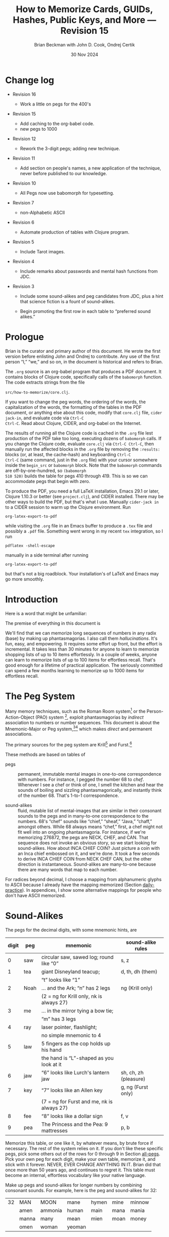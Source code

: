 #+TODO: TODO BACKLOGGED(!) SCHEDULED(!) STARTED(!) SUSPENDED(!) BLOCKED(!) DELEGATED(!) ABANDONED(!) DONE

# FOR DOCUMENTATION OF THESE OPTIONS, see 12.2, Export Settings of the Org Info Manual

#+OPTIONS: ':t                # export smart quotes
#+OPTIONS: *:t                # export emphasized text
#+OPTIONS: -:t                # conversion of special strings
#+OPTIONS: ::t                # fixed-width sections
#+OPTIONS: <:t                # time/date active/inactive stamps
#+OPTIONS: \n:nil             # preserve line breaks
#+OPTIONS: ^:nil              # TeX-like syntax for sub- and super-scripts
#+OPTIONS: arch:headline      # archived trees
#+OPTIONS: author:t           # toggle inclusion of author name on export
#+OPTIONS: broken-links:mark  # ?
#+OPTIONS: c:nil              # clock keywords
#+OPTIONS: creator:nil        # other value is 'comment'

# Exporting of drawers

#+OPTIONS: d:t

# Exporting of drawers to LaTeX is NOT WORKING as of 25 March 2020. The
# workaround is to wrap the drawers in #+begin_example and #+end_example.

# #+OPTIONS: d:("LOGBOOK")      # drawers to include or exclude

#+OPTIONS: date:t             # ?
#+OPTIONS: e:t                # entities
#+OPTIONS: email:nil          # do or don't export my email
#+OPTIONS: f:t                # footnotes
#+OPTIONS: H:3                # number of headline levels to export
#+OPTIONS: inline:t           # export inline tasks?
#+OPTIONS: num:t              # section numbers
#+OPTIONS: p:nil              # toggle export of planning information
#+OPTIONS: pri:nil            # priority cookies
#+OPTIONS: prop:("ATTACH_DIR" "Attachments")           # include property drawers? or list to include?
#+OPTIONS: stat:t             # statistics cookies?
#+OPTIONS: tags:t             # org-export-with-tags? (what's a "tag"?)
#+OPTIONS: tasks:t            # include TODO items ("tasks" some complexity here)
#+OPTIONS: tex:t              # exports inline LaTeX
#+OPTIONS: timestamp:t        # creation timestamp in the exported file?
#+OPTIONS: toc:2              # set level limit in TOC or nil to exclude
#+OPTIONS: todo:t             # inclusion of actual TODO keyword
#+OPTIONS: |:t                # include tables

#+CREATOR: Emacs 26.2 of 2019-04-12, org version: 9.2.2

#+LaTeX_HEADER: \usepackage{bm}
#+LaTeX_HEADER: \usepackage[T1]{fontenc}
#+LaTeX_HEADER: \usepackage{cmll}
#+LaTeX_HEADER: \usepackage{amsmath}
#+LaTeX_HEADER: \usepackage{amsthm}
#+LaTeX_HEADER: \usepackage{amssymb}
#+LaTeX_HEADER: \usepackage{interval}  % must install texlive-full
#+LaTeX_HEADER: \usepackage{mathtools}
#+LaTeX_HEADER: \usepackage{interval}  % must install texlive-full
#+LaTeX_HEADER: \usepackage[shortcuts]{extdash}
#+LaTeX_HEADER: \usepackage{tikz}
#+LaTeX_HEADER: \usepackage[utf8]{inputenc}

# #+LaTeX_HEADER: \usepackage[top=0.90in,bottom=0.55in,left=1.25in,right=1.25in,includefoot]{geometry}

#+LaTeX_HEADER: \usepackage[top=1.25in,bottom=1.25in,left=1.75in,right=1.75in,includefoot]{geometry}

#+LaTeX_HEADER: \usepackage{palatino}

#+LaTeX_HEADER: \usepackage{siunitx}
#+LaTeX_HEADER: \usepackage{braket}
#+LaTeX_HEADER: \usepackage[euler-digits,euler-hat-accent]{eulervm}
#+LATEX_HEADER: \usepackage{fancyhdr}
#+LATEX_HEADER: \pagestyle{fancyplain}
#+LATEX_HEADER: \lhead{}
#+LATEX_HEADER: \chead{\textbf{(c) B. Beckman +, 2025; Creative Commons Attribution-ShareAlike CC-BY-SA}}
#+LATEX_HEADER: \rhead{}
#+LATEX_HEADER: \lfoot{(c) B. Beckman +, 2025; CC-BY-SA}
#+LATEX_HEADER: \cfoot{\thepage}
#+LATEX_HEADER: \rfoot{}
#+LATEX_HEADER: \usepackage{lineno}
#+LATEX_HEADER: \usepackage{minted}
#+LATEX_HEADER: \usepackage{listings}
#+LATEX_HEADER: \usepackage{tipa}

# #+LATEX_HEADER: \linenumbers

#+LATEX_HEADER: \usepackage{parskip}
#+LATEX_HEADER: \setlength{\parindent}{15pt}
#+LATEX_HEADER: \usepackage{listings}
#+LATEX_HEADER: \usepackage{xcolor}
#+LATEX_HEADER: \usepackage{textcomp}
#+LATEX_HEADER: \usepackage[atend]{bookmark}
#+LATEX_HEADER: \usepackage{mdframed}
#+LATEX_HEADER: \usepackage[utf8]{inputenc} % usually not needed (loaded by default)
#+LATEX_HEADER: \usepackage[T1]{fontenc}

#+LATEX_HEADER_EXTRA: \BeforeBeginEnvironment{minted}{\begin{mdframed}}
#+LATEX_HEADER_EXTRA: \AfterEndEnvironment{minted}{\end{mdframed}}
#+LATEX_HEADER_EXTRA: \bookmarksetup{open, openlevel=2, numbered}
#+LATEX_HEADER_EXTRA: \DeclareUnicodeCharacter{03BB}{$\lambda$}
# The following doesn't work: just search replace literal ESC=27=1B with ^[ !
# #+LATEX_HEADER_EXTRA: \DeclareUnicodeCharacter{001B}{xx}

#                                                    _
#  _ _  _____ __ __  __ ___ _ __  _ __  __ _ _ _  __| |___
# | ' \/ -_) V  V / / _/ _ \ '  \| '  \/ _` | ' \/ _` (_-<
# |_||_\___|\_/\_/  \__\___/_|_|_|_|_|_\__,_|_||_\__,_/__/

#+LaTeX_HEADER: \newcommand\definedas{\stackrel{\text{\tiny def}}{=}}
#+LaTeX_HEADER: \newcommand\belex{BELEX}
#+LaTeX_HEADER: \newcommand\bleir{BLEIR}
#+LaTeX_HEADER: \newcommand\llb{low-level \belex}
#+LaTeX_HEADER: \newcommand\hlb{high-level \belex}
#+LaTeX_HEADER: \newcommand{\Coloneqq}{\mathrel{\vcenter{\hbox{$:\,:\,=$}}{}}}

#+LaTeX_HEADER: \theoremstyle{definition}
#+LaTeX_HEADER: \newtheorem{definition}{Definition}

#+LaTeX_HEADER: \theoremstyle{slogan}
#+LaTeX_HEADER: \newtheorem{slogan}{Slogan}

#+LaTeX_HEADER: \theoremstyle{warning}
#+LaTeX_HEADER: \newtheorem{warning}{Warning}

#+LaTeX_HEADER: \theoremstyle{premise}
#+LaTeX_HEADER: \newtheorem{premise}{Premise}

#+SELECT_TAGS: export
#+STARTUP: indent

#+LaTeX_CLASS_OPTIONS: [10pt,oneside,x11names]

#+LATEX: \setlength\parindent{0pt}

# #+STARTUP: latexpreview inlineimages showall
# #+STARTUP: showall

#+TITLE: How to Memorize Cards, GUIDs, Hashes, Public Keys, and More --- Revision 15
#+AUTHOR: Brian Beckman with John D. Cook, Ondrej Certik
#+DATE: 30 Nov 2024

#+BEGIN_SRC elisp :exports none
  (setq org-babel-python-command "python3")
  (setq org-image-actual-width nil)
  (setq org-confirm-babel-evaluate nil)
  (setq org-src-fontify-natively t)
  (add-to-list 'org-latex-packages-alist '("" "listingsutf8"))
  (setq org-export-latex-listings 'minted)
  (setq org-latex-listings 'minted
        org-latex-packages-alist '(("" "minted"))
        org-latex-pdf-process
        '("pdflatex -shell-escape -interaction nonstopmode -output-directory %o %f"
          "pdflatex -shell-escape -interaction nonstopmode -output-directory %o %f"
          "pdflatex -shell-escape -interaction nonstopmode -output-directory %o %f"))
  (org-babel-do-load-languages
   'org-babel-load-languages
   '((ditaa . t) (latex . t)))
  (setq org-plantuml-jar-path
      (expand-file-name "/usr/share/plantuml/plantuml.jar"))

  ; (conda-env-activate "whl-meson-build")

  (princ (concat (format "Emacs version: %s\n" (emacs-version))
                 (format "org version: %s\n" (org-version))))
#+END_SRC

#+RESULTS:
: Emacs version: GNU Emacs 29.1 (build 1, aarch64-apple-darwin21.6.0, NS appkit-2113.60 Version 12.6.6 (Build 21G646))
:  of 2023-07-29
: org version: 9.6.6
\clearpage
* Change log

- Revision 16

  - Work a little on pegs for the 400's

- Revision 15

  - Add caching to the org-babel code.
  - new pegs to 1000

- Revision 12

  - Rework the 3-digit pegs; adding new technique.

- Revision 11

  - Add section on people's names, a new application of the
    technique, never before published to our knowledge.

- Revision 10

  - All Pegs now use babomorph for typesetting.

- Revision 7

  - non-Alphabetic ASCII

- Revision 6

  - Automate production of tables with Clojure program.

- Revision 5

  - Include Tarot images.

- Revision 4

  - Include remarks about passwords and mental hash functions from JDC.

- Revision 3

  - Include some sound-alikes and peg candidates from JDC, plus a
    hint that science fiction is a fount of sound-alikes.

  - Begin promoting the first row in each table to "preferred sound
    alikes."

\clearpage
* Prologue

Brian is the curator and primary author of this document. He wrote
the first version before enlisting John and Ondrej to contribute.
Any use of the first person "I," "we," and so on, in the document
is historical and refers to Brian.

The =.org= source is an org-babel program that produces a PDF
document. It contains blocks of Clojure code, specifically calls
of the =babomorph= function. The code extracts strings from the
file

=src/how-to-memorize/core.clj=.

If you want to change the peg words, the ordering of the words,
the capitalization of the words, the formatting of the tables in
the PDF document, or anything else about this code, modify that
=core.clj= file, =cider jack-in=, and evaluate code via =Ctrl-C
Ctrl-C=. Read about Clojure, CIDER, and org-babel on the Internet.

The results of running all the Clojure code is cached in the
=.org= file lest production of the PDF take too long, executing
dozens of =babomorph= calls. If you change the Clojure code,
evaluate =core.clj= via =Ctrl-C Ctrl-C=, then manually run the
affected blocks in the =.org= file by removing the =:results:=
blocks (or, at least, the cache-hash) and keyboarding =Ctrl-C
Ctrl-C= (same command, just in the =.org= file) with your cursor
somewhere inside the =begin_src= or =babomorph= block. Note that
the =babomorph= commands are off-by-one-hundred, so =(babomorph
510 520)= builds the table for pegs 410 through 419. This is so we
can accommodate pegs that begin with zero.

To produce the PDF, you need a full \LaTeX installation, Emacs
29.1 or later, Clojure 1.10.3 or better (see =project.clj=), and
CIDER installed. There may be other ways to build the PDF, but
that's what I use. Manually =cider-jack in= to a CIDER session to
warm up the Clojure environment. Run

=org-latex-export-to-pdf=

while visiting the =.org= file in an Emacs buffer to produce a
=.tex= file and possibly a =.pdf= file. Something went wrong in my
recent =tex= integration, so I run

=pdflatex -shell-escape=

manually in a side terminal after running

=org-latex-export-to-pdf=

but that's not a big roadblock. Your installation's of \LaTeX and
Emacs may go more smoothly.

\clearpage
* Introduction

Here is a word that might be unfamiliar:

\label{def:phantasmagoria}
\begin{definition}
  A \emph{phantasmagoria} is

  1. a vivid mental image like Superman or Bilbo Baggins

  2. a mental movie clip like Rhett Butler carrying Scarlett O'Hara up
     the staircase, two steps at a time; or Legolas the elf
     in "Lord of the Rings" firing off arrows

  3. a sensation like the taste of cherry pie with vanilla ice cream or
     the smell of burnt motor oil in an old engine block

  4. a musical riff like Clapton's "Down to the Crossroads" or
     Bach's "Toccata and Fugue in D Minor"

  5. anything else that's vivid and easy to recall without effort
\end{definition}

The premise of everything in this document is

\label{prm:premise}
\begin{premise}{}
  Almost everyone can recall phantasmagorias without effort.
  Let's trick our minds into memorizing numerical
  data via permanent associations between numbers and
   phantasmagorias.
  $\blacksquare$
\end{premise}

We'll find that we can memorize long sequences of numbers in any
radix (base) by making up phantasmagorias. I also call them
/hallucinations/. It's fun, easy, and empowering. It requires some
effort up front, but the effort is incremental. It takes less than
30 minutes for anyone to learn to memorize shopping lists of up to
10 items effortlessly. In a couple of weeks, anyone can learn to
memorize lists of up to 100 items for effortless recall. That's
good enough for a lifetime of practical application. The seriously
committed can spend a few months learning to memorize up to 1000
items for effortless recall.

# JDC proposes a general theory in Section [[gut-pegs]] that
# loosely explains the non-linear efforts for these constants, 10,
# 100, 1000.

\clearpage
* The Peg System

Many memory techniques, such as the Roman Room system[fn::
https://artofmemory.com/blog/roman-rooms/] or the
Person-Action-Object (PAO) system [fn::
https://artofmemory.com/blog/pao-system/], exploit phantasmagorias
by /indirect/ association to numbers or number sequences. This
document is about the Mnemonic-Major or Peg system,[fn::
https://forum.artofmemory.com/t/the-mnemonic-major-system-and-gregg-shorthand-have-the-same-underlying-structure/26339][fn::
https://en.wikipedia.org/wiki/Mnemonic_major_system] which makes
/direct/ and permanent associations.

The primary sources for the peg system are Krill[fn::
https://folk.ntnu.no/krill/pseudonumerology.htm] and Furst.[fn::
https://a.co/d/fv1uRmv/]

These methods are based on tables of

- pegs :: permanent, immutable mental images in one-to-one
  correspondence with numbers. For instance, I pegged the number
  68 to /chef/. Whenever I see a chef or think of one, I smell the
  kitchen and hear the sounds of boiling and sizzling
  phantasmagorically, and instantly think of the number 68. That's
  1-to-1 correspondence.

- sound-alikes :: fluid, mutable list of mental-images that are
  similar in their consonant sounds to the pegs and in many-to-one
  correspondence to the numbers. 68's "chef" sounds like "chief,"
  "sheaf," "Java," "chaff," amongst others. While 68 always means
  "chef," first, a chef might not fit well into an ongoing
  phantasmagoria. For instance, if we're memorizing 276872, the
  pegs are NECK, CHEF, and CAN. That sequence does not invoke an
  obvious story, so we start looking for sound-alikes. How about
  INCA CHIEF COIN? Just picture a coin with an Inca chief embossed
  on it, and we're done. It took a few seconds to derive INCA
  CHIEF COIN from NECK CHEF CAN, but the other direction is
  instantaneous. Sound-alikes are many-to-one because there are
  many words that map to each number.

# See Section [[all-pegs]], after the Appendices, for one complete map
# of numbers to pegs and sound-alikes.

For radices beyond decimal, I choose a mapping from alphanumeric
glyphs to ASCII because I already have the mapping memorized
(Section [[daily-practice]]). In appendices, I show some alternative
mappings for people who don't have ASCII memorized.

\clearpage
* Sound-Alikes
<<basic-pegs>>

The pegs for the decimal digits, with some mnemonic hints, are

|-------+------+--------------------------------------------+-----------------------|
| digit | peg  | mnemonic                                   | sound-alike rules     |
|-------+------+--------------------------------------------+-----------------------|
|     0 | saw  | circular saw, sawed log; round like "0"    | s, z                  |
|-------+------+--------------------------------------------+-----------------------|
|     1 | tea  | giant Disneyland teacup;                   | d, th, dh (them)      |
|       |      | "t" looks like "1"                         |                       |
|-------+------+--------------------------------------------+-----------------------|
|     2 | Noah | ... and the Ark; "n" has 2 legs            | ng (Krill only)       |
|       |      | (2 = ng for Krill only, nk is always 27)   |                       |
|-------+------+--------------------------------------------+-----------------------|
|     3 | me   | ... in the mirror tying a bow tie;         |                       |
|       |      | "m" has 3 legs                             |                       |
|-------+------+--------------------------------------------+-----------------------|
|     4 | ray  | laser pointer, flashlight;                 |                       |
|       |      | no simple mnemonic to 4                    |                       |
|-------+------+--------------------------------------------+-----------------------|
|     5 | law  | 5 fingers as the cop holds up his hand     |                       |
|       |      | the hand is "L"-shaped as you look at it   |                       |
|-------+------+--------------------------------------------+-----------------------|
|     6 | jaw  | "6" looks like Lurch's lantern jaw         | sh, ch, zh (pleasure) |
|-------+------+--------------------------------------------+-----------------------|
|     7 | key  | "7" looks like an Allen key                | g, ng (Furst only)    |
|       |      | (7 = ng for Furst and me, nk is always 27) |                       |
|-------+------+--------------------------------------------+-----------------------|
|     8 | fee  | "8" looks like a dollar sign               | f, v                  |
|-------+------+--------------------------------------------+-----------------------|
|     9 | pea  | The Princess and the Pea: 9 mattresses     | p, b                  |
|-------+------+--------------------------------------------+-----------------------|

Memorize this table, or one like it, by whatever means, by brute
force if necessary. The rest of the system relies on it. If you
don't like these specific pegs, pick some others out of the rows
for 0 through 9 in Section [[all-pegs]]. Pick your own peg for each
digit, make your own table, memorize it, and stick with it
forever. NEVER, EVER CHANGE ANYTHING IN IT. Brian did that once
more than 50 years ago, and continues to regret it. This table
must become an internal, effortless vocabulary like your native
language.

Make up pegs and sound-alikes for longer numbers by combining
consonant sounds. For example, here is the peg and sound-alikes
for 32:

#+begin_src clojure :cache yes :exports results :results verbatim drawer output
  (babomorph 132 133)
#+end_src

#+RESULTS[c73f78f3ec40ebbcdf9733e33285918be30c387f]:
:results:
|----+-------+---------+--------+-------+------+--------|
| 32 | MAN   | MOON    | mane   | hymen | mine | minnow |
|    | amen  | ammonia | human  | main  | mana | mania  |
|    | manna | many    | mean   | mien  | moan | money  |
|    | omen  | woman   | yeoman |       |      |        |
:end:

*/Notes on such tables/*:

- the peg is in all-caps and in first position; other terms in
  all-caps are recommended alternative pegs

- the first line contains six preferred sound-alikes in preference
  order

- the remaining sound-alikes appear in alphabetical order

"MAN" is the peg: it is /equal/ to 32 in your mind. I visualize
Superman flying out of the phone booth or arriving to Save the
Day.

The Sound-Alikes help to create longer phantasmagorias from longer
strings of numbers by devising a story. For instance, 327685 is
Superman (32) leaping up to catch (76) a fly (85). With practice,
one gets fast. Eran Katz often opens his lectures with a stunt
wherein he memorizes hundreds of digits as quickly as the audience
calls them out and his assistant writes them down.

** Old 3-Digit System

We go to three digits in this document. That means that every
number from 00 through 099 and 0 through 1000 has a peg and a list
of sound-alikes.

In this old system, the peg and sound-alikes for the 3-digit
number $abc$ is formed from 3 consonant sound alikes, $x$ for $a$,
$y$ for $b$, and $z$ for $c$. For instance, here is the list for
352:

#+begin_src clojure :cache yes :exports results :results verbatim drawer output
  (babomorph 452 453)
#+end_src

#+RESULTS[feb7343cbe9fa0c01dd859afe2e0cddc49afdd38]:
:results:
|-----+--------+------------+------------+----------+----------+----------|
| 352 | MELON  | Himalayans | hemline    | semolina | milliner | homeland |
|     | malign | melancholy | millennium | million  |          |          |
:end:

Let's explain the leading /s/ and /h/ sounds, and for the trailing sounds
like "...ium"

*** Leading S and Z sounds

Leading S and Z sounds, i.e., leading zeros, do not count unless
the total is exactly three sounds. "Semolina" does not encode 0352
because that would be four sounds. Instead, the three digits 035
have the following codes:

#+begin_src clojure :cache yes :exports results :results verbatim drawer output
  (babomorph 35 36)
#+end_src

#+RESULTS[f3260c3f510a9a32f1326e2a573192e146af518d]:
:results:
|-----+----------+----------+----------+--------+---------+--------|
| 035 | SAWMILL  | SMILE    | semolina | smell  | small   | simile |
|   Z | sea-mile | sea-mule | seamless | seemly | similar |        |
:end:

*** TODO Exceptions

/Seamless/ and /similar/ are apparent exceptions to the rule
because they do not comprise exactly three sounds, else they would
be, for instance, /malice/ and /mailer/, respectively. These two
examples are inherited from Furst. Fix this.

*** Extra Trailing Consonant Sounds

/Millenium/ encodes 352 despite the trailing /...ium/.

*** Vowels and Weak Consonants

Vowels and the weak sounds  /h/, /w/, /wh/, /y/ and so on, do
not count. Thus, "Himalayans" is 352 because the first strong
consonant is /m/ for 3.

** TODO /Composite Pegs/: New 3-Digit System

In the old system, the sounds $xyz$ for $abc$ can be
$hxyzh\ldots$, where $h$ stands for any weak sound or, in the
leading position, S or Z sound, and $\ldots$ stands for anything
at all. In the more permissive, new system (under development),
3-digit codes are $xyh\ldots{}zh\ldots{}$. For example:

| 740 | Creamy Strawberry Pie     |
| 741 | Creamy Treacle            |
| 742 | Creamy Nougat             |
| 743 | Creamy Marshmallow        |
| 744 | Creamy Raspberry Pie      |
| 745 | Creamy Lemon Meringue Pie |
| 746 | Creamy Cherry Pie         |
| 747 | Creamy Coconut Pie        |
| 748 | Creamy Vanilla Pie        |
| 749 | Creamy Blackberry Pie     |

and

| 840 | Fresh-baked Strawberry Pie     |
| 841 | Fresh-baked Treacle            |
| 842 | Fresh-baked Nougat             |
| 843 | Fresh-baked Marshmallow        |
| 844 | Fresh-baked Raspberry Pie      |
| 845 | Fresh-baked Lemon Meringue Pie |
| 846 | Fresh-baked Cherry Pie         |
| 847 | Fresh-baked Coconut Pie        |
| 848 | Fresh-baked Vanilla Pie        |
| 849 | Fresh-baked Blackberry Pie     |

This new system can reuse $xyh\ldots$ for the first two digits of
all pegs in a block of ten pegs and can reuse ten $zh\ldots$
across those ten pegs in multiple blocks of ten. The examples
above may clarify this general description. /Creamy/ introduces
all ten pegs in the 740\nobreakdash-block, and /Fresh-baked/
introduces all ten pegs in the 840\nobreakdash-block. /Creamy/ and
/Fresh-baked/ are followed by ten sorts of pie or pie filling.

** Brian's 2-Digit-Plus List

Brian's basic 2-digit peg list appears below, extended from 99 to
127 for ASCII and with nine extra pegs for court cards (Section
[[card-pack]]). Brian knows this table by heart.

|-----+----------+-----+--------+-----+-----------+-----+------------|
|  00 | sauce    |  10 | toes   |  20 | nose      |  30 | mass       |
|  01 | sod      |  11 | tot    |  21 | net       |  31 | mat        |
|  02 | sun      |  12 | tan    |  22 | nun       |  32 | man        |
|  03 | seam     |  13 | tam    |  23 | name      |  33 | mama       |
|  04 | soar     |  14 | tar    |  24 | Nero      |  34 | mare       |
|  05 | sail     |  15 | tail   |  25 | nail      |  35 | mail       |
|  06 | sash     |  16 | tissue |  26 | niche     |  36 | match      |
|  07 | sack     |  17 | tack   |  27 | neck      |  37 | mike       |
|  08 | safe     |  18 | taffy  |  28 | navy      |  38 | muff       |
|  09 | sap      |  19 | tap    |  29 | nap       |  39 | map        |
|-----+----------+-----+--------+-----+-----------+-----+------------|
|  40 | race     |  50 | lace   |  60 | chess     |  70 | case       |
|  41 | rat      |  51 | lot    |  61 | jet       |  71 | cat        |
|  42 | rain     |  52 | lane   |  62 | chain     |  72 | can        |
|  43 | ram      |  53 | lime   |  63 | chime     |  73 | cam        |
|  44 | rear     |  54 | lair   |  64 | chair     |  74 | car        |
|  45 | rail     |  55 | lily   |  65 | jail      |  75 | coal       |
|  46 | rash     |  56 | lash   |  66 | judge     |  76 | cage       |
|  47 | rack     |  57 | lake   |  67 | chalk     |  77 | cake       |
|  48 | reef     |  58 | leaf   |  68 | chef      |  78 | cuff       |
|  49 | rope     |  59 | lap    |  69 | chip      |  79 | cap        |
|-----+----------+-----+--------+-----+-----------+-----+------------|
|  80 | face     |  90 | base   | 100 | thesis    | 110 | tights     |
|  81 | fat      |  91 | bat    | 101 | toast     | 111 | teetotaler |
|  82 | fan      |  92 | bean   | 102 | dozen     | 112 | titan      |
|  83 | fame     |  93 | beam   | 103 | twosome   | 113 | totem      |
|  84 | fare     |  94 | bar    | 104 | dowser    | 114 | Tatar      |
|  85 | fall     |  95 | ball   | 105 | diesel    | 115 | title      |
|  86 | fish     |  96 | badge  | 106 | wood-sage | 116 | deathwatch |
|  87 | fig      |  97 | back   | 107 | tusk      | 117 | hot dog    |
|  88 | fife     |  98 | beef   | 108 | adhesive  | 118 | auto-da-fe |
|  89 | fob      |  99 | pipe   | 109 | teaspoon  | 119 | teddy bear |
|-----+----------+-----+--------+-----+-----------+-----+------------|
| 120 | dance    | 911 | potato | 411 | rat-a-tat | 711 | cadet      |
| 121 | donut    | 912 | baton  | 412 | rattan    | 712 | katana     |
| 122 | Athenian | 913 | podium | 413 | radium    | 713 | catamaran  |
| 123 | tenement |     |        |     |           |     |            |
| 124 | tenor    |     | spades |     | hearts    |     | clubs      |
| 125 | toenail  |     | court  |     | court     |     | court      |
| 126 | tension  |     | cards  |     | cards     |     | cards      |
| 127 | tank     |     |        |     |           |     |            |
|-----+----------+-----+--------+-----+-----------+-----+------------|

In case you find yourself forgetting a peg, there is an easy way
to re-derive it: go down the vowel sounds, short and long, in
order---a, e, i, o, u---and try sandwiching each vowel between the
bracketing consonants---/nan/, /nane/, /nen/, /nene/, /nin/,
/nine/, /non/, /known/, /nun/. Eventually, you'll hit the
right one. For the ambiguous consonant clusters like 6=/j/, /sh/,
/ch/, you may have to try a few combinations of consonants as well.

\clearpage
* Credit-Card Numbers

Consider the following, fake VISA number from

https://www.getcreditcardnumbers.com

\vskip 0.26cm
#+begin_example
  4716 5752 8659 3845
#+end_example

From the peg list, we get

| 4716 | RACK TISSUE |
| 5752 | LAKE LANE   |
| 8659 | FISH LAP    |
| 3845 | MUFF RAIL   |

There isn't an obvious narrative, here, but we get better
by starting with "fish" (picturesque and smelly) and working
sound-alikes backwards:

| 4716 | rack DASH | Take a fishing rod off the RACK and DASH   |
| 5752 | lake lane | down to the LAKE via our favorite LANE.    |
| 8659 | fish LEAP | The FISH are LEAPing today, so we          |
| 3845 | MOVE REEL | MOVE the REEL slowly (on the fishing rod). |

I can recall this credit-card number weeks after devising the
story, without much refreshing in between. Devising it took less
than a minute. I memorized it while devising it without extra
effort because I know the 2-digit peg table by heart.

\clearpage
* Hexadecimal: GUID & SHA-1
<<hexadecimal>>

There are several ways we might approach memorizing numbers that
include alphabetical glyphs or letters, such as numbers in base
16, 36, and 64. One way would be to mentally picture things that
go along with the letters, such as an A-frame house like a ski
chalet for A, and a honey bee for B, and so on. Feel free to
proceed this way should you like it. I recommend, however, that we
use the existing 2\nobreakdash-digit codes for the ASCII values of
the letters. For example, capital A has ASCII code 65, which
encodes as /jail/, and little A has ASCII code 97, which encodes
as /back/. We get two phantasmagorias: a jail cell and a back, say
the back of a prison guard, for one. We'll need the capital-uncial
distinction for radix-64 but not for hex or radix-36.

There is a price to pay for this choice: we can no longer encode
65 as /jail/ or 97 as /back/, depending on the radix we're working
in. We'll have to do something else for them. The examples will
illustrate the technique.

For mapping /hexits/ (hexadecimal digits), extend the table with
the ASCII codes for A-F.

|-----+---------+-------+----+--------------------------------------------|
| hex | NATO    | ASCII |    | hallucination                              |
|-----+---------+-------+----+--------------------------------------------|
| A   | ALPHA   | JAIL  | 65 | the alpha-male lion is in jail             |
| B   | BAKER   | JUDGE | 66 | passing judgment on the lion               |
| C   | CHARLIE | CHALK | 67 | hopscotch on the sidewalk                  |
| D   | DELTA   | CHEF  | 68 | day job of a PhD-thesis student            |
| E   | ECHO    | CHIP  | 69 | a poker chip in a policeman's (LAW:5) hand |
| F   | FOXTROT | CASE  | 70 | filled with a dozen pink roses             |
|-----+---------+-------+----+--------------------------------------------|

and their sound-alikes:

#+begin_src clojure :cache yes :exports results :results verbatim drawer output
  (babomorph 165 171)
#+end_src

#+RESULTS[1054dfba4c406d977855c98e8b625e4a62532386]:
:results:
|----+-------------+-----------+----------+----------+----------+----------|
| 65 | JAIL        | CHILI     | jelly    | jewel    | shell    | shawl    |
|  A | Chile       | July      | agile    | chill    | jolly    | jowl     |
|    | shall       | shallow   | shill    | shoal    | shyly    | usual    |
|----+-------------+-----------+----------+----------+----------+----------|
| 66 | JUDGE       | HASHISH   | juju     | Jewish   | cha-cha  | choochoo |
|  B | chichi      | chowchow  | jaygee   | josh     | shoji    | shush    |
|    | wishy-washy |           |          |          |          |          |
|----+-------------+-----------+----------+----------+----------+----------|
| 67 | CHALK       | JUG       | jack     | sheikh   | chick    | cheek    |
|  C | Django      | aging     | check    | chic     | choke    | chuck    |
|    | chug        | etching   | itching  | jingo    | jock     | jockey   |
|    | joke        | shack     | shag     | shake    | shako    | shock    |
|    | shuck       | washing   | watching | wishing  |          |          |
|----+-------------+-----------+----------+----------+----------+----------|
| 68 | CHEF        | CHEVY     | chief    | sheaf    | chaff    | chive    |
|  D | Java        | Jehovah   | achieve  | chafe    | jayvee   | jiffy    |
|    | jive        | shave     | shove    | wash-off |          |          |
|----+-------------+-----------+----------+----------+----------+----------|
| 69 | CHIP        | JEEP      | jib      | sheep    | ship     | Job      |
|  E | GP          | chap      | chapeau  | cheap    | chop     | chubby   |
|    | gyp         | jab       | jibe     | job      | shabby   | shape    |
|    | ship        | shop      |          |          |          |          |
|----+-------------+-----------+----------+----------+----------+----------|
| 70 | CASE        | GOOSE     | gas      | kiss     | ox       | eggs     |
|  F | accuse      | acquiesce | ax       | cause    | causeway | chaos    |
|    | cozy        | cuss      | gauze    | gaze     | guess    | guise    |
|    | guys        | hex       | hoax     | quasi    | wax      |          |
:end:

Remember that 7 can be /ng/ in Furst's system, the one we're
following, explaining why we get so many \ldots /ing/ words
for 67.

As noted, we lose the six pegs for 65 through 70. You can't
memorize a 65 in the text by picturing /jail/ because /jail/ means
A in hex. We need some other encoding or grouping of the digits.
For example, seeing a =265A=, we might think NICHE(26), LAW(5),
JAIL(A), or ANGEL(265), JAIL(A).

\clearpage
** Example GUID:

Hex is only a little harder than decimal.
Consider this random GUID generated by Java:

#+begin_example
5D00E7AA-C15C-44A5-93FA-A4DE6750B28A
#+end_example

Often, in real-world application, you don't need to memorize the
whole thing, but we'll do that for practice. Start with the pegs:

| =5D00 E7AA= | LAW CHEF SAUCE CHIP KEY JAIL JAIL |
| =C15C=      | CHALK TAIL CHALK                  |
| =44A5=      | REAR JAIL LAW                     |
| =93FA=      | BEAM CASE JAIL                    |
| =A4DE 675=  | JAIL RAY CHEF CHIP CHUCKLE        |
| =0B28 A=    | SAW JUDGE NAVY JAIL               |

*Note*:

- Encode 6750 as /chuckle saw/, not 67 50 /chalk lace/.
  /Chalk/ decodes as C, not 67.

In the credit-card example, we worked backwards from the
picturesque peg /fish/ 86. Here we work backwards from the
seductive sound-alike /naive/ 28. The seductive emotion will make
it easier to memorize. Hallucinate a /hell-chef sauce/, a recipe
for a naive victim.

| =5D00 E7AA= | HELL-chef SAUCE: CHOP, HACK, and CHILL the JELLY. |
| =C15C=      | SHAKE with TALLOW, CHECK                          |
| =44A5=      | the RARE CHILI OIL.                               |
| =93FA=      | "BE-MY HAGGIS, JILL!"                             |
| =A4DE 675=  | CHILL for an HOUR, SHAVE, CHOP, CHUCKLE.          |
| =0B28 A=    | "ASSAY, JUDGE!" NAIVE JILL.                       |

\clearpage
** Example SHA-1 Hash

From https://onlinehashtools.com, consider the following, 160-bit
hash: For git, it usually suffices to remember the first 8
hexits. Let's do them all as a workout:

| =A638 1B63= | jail sham-fruit tea judge chime |
| =D532 69BA= | chef lemon jaw pea judge jail   |
| =418E 5FB1= | artful chip law case judge tea  |
| =BD50 3950= | judge chef wholesome pillows    |
| =860D D679= | fishes chef chef checkup        |

*Notes*

- /Chime/ for 63 is ok in hex and R36, but not ok in R64, where it
  decodes as "/".

- Don't encode 69 as /chip/, rather as /jaw pea/, because /chip/
  decodes as E.

- An alternative to /wholesome pillows/ for 50 3950 is /lace map
  lace/, but it's clumsy.

Let's bribe a judge and put him to sleep with hash (puns help the
memory), then summon middle-Eastern heavenly dreams.

| =A638 1B63= | with SHAWL and SHAM-FRUIT, TEA for the JUDGE, JIM. |
| =D532 69BA= | SHAVE a LEMON WEDGE, PAY the JUDGE to CHILL.       |
| =418E 5FB1= | an ARTFUL SHAPE of this LAW CASE, SHUSH THEE!      |
| =BD50 3950= | HASHISH ACHIEVES ELYSIUM BLESSINGS                 |
| =860D D679= | FETCHES the CHIEF, JEHOVAH for JACOB!              |

\clearpage
* Radix 36
<<r36>> Radix-36 is more difficult to find "in the wild" than is
either hex or Radix-64. I most often see it in randomly generated
file and directory names because some file systems are not
case-sensitive and neither is R36. R36 is also sometimes found in
URLs for encoding queries or other data. Despite the fact that
URLs, except for the domain name, are case-sensitive, some sites,
especially older ones, and even some browsers and query-generation
machinery, don't adhere to the standard properly. Radix-64 is
overkill in such circumstances and sucks up alternatives but
radix-36 is immune to the commonplace nonconformance of the
internet.

For encoding /rixits/ in R36 (or biscuits in base-36?), I use
ASCII pegs for the capital letters beyond hex. Find their
sound-alikes in Section [[all-pegs]]. Because R36 is case-insensitive,
we need only one set of pegs. For Radix-64, we need both upper and
lower case, so two pegs per letter.

The stars in the table below mark pegs for the lower case. They
help for remembering the ASCII pair --- upper and lower case ---
but they're only pertinent for R64 (Section [[r64]]). The numbers in
parentheses refer to the ordinal number of the letter in the
alphabet: K is the eleventh letter in the alphabet, and 11 has peg
/tot/, whom I visualize as Alice of Wonderland. Further
associations with Hebrew keywords like /mayim/ (water) and
/nakhash/ (snake) or with playing cards like the club
jack are given, as explained in section [[daily-practice]].

|---+----------+----+------+---------------------------------------------------|
| G | GOLF     | 71 | cat  | on the golf cart with my twosome*                 |
| H | HOTEL    | 72 | can  | ashtray outside in the smoking area (smell)       |
| I | INDIA    | 73 | cam  | diesel* Rolls-Royce in a junkyard in India        |
| J | JULIET   | 74 | car  | Juliet walks a wood-sage* to his NASCAR* ride     |
| K | KILO     | 75 | coal | Alice(11) gives coal to a tusked* troll           |
| L | LIMA     | 76 | cage | containing tanned(12) beach-goers                 |
|---+----------+----+------+---------------------------------------------------|
| M | MIKE     | 77 | cake | an orca (Mayim:13) flips a cake on its nose       |
| N | NOVEMBER | 78 | cuff | a snake (Nakhash:14) no arms, cuffs on shirt      |
| O | OSCAR    | 79 | cap  | a teetotaler wearing a Carrie-Nation cap          |
| P | PAPA     | 80 | face | Dad cries (tissue:16) at Liz Taylor's face        |
| Q | QUEBEC   | 81 | fat  | did Pierre Trudeau get fat?                       |
| R | ROMEO    | 82 | fan  | Romeo hands a fan to a Tatar* beauty              |
| S | SIERRA   | 83 | fame | on stage at my book-signing, title* "Sierra"      |
| T | TANGO    | 84 | fare | a death-watch* soldier gets on the bus            |
| U | UNIFORM  | 85 | fall | a cadet(club jack) falls into a net(21)           |
| V | VICTOR   | 86 | fish | the Christian symbol, nun(22), auto-da-fe*        |
| W | WHISKEY  | 87 | fig  | a Few Figs from Thistles; reading it with a dram  |
| X | X-RAY    | 88 | fife | Nero(24) plays the fife, dances* while Rome burns |
| Y | YANKEE   | 89 | fob  | a watch-fob hanging from a nail(25) on a US map   |
| Z | ZULU     | 90 | base | an Athenian* ball-player at bat on home base      |
|---+----------+----+------+---------------------------------------------------|
\clearpage
** Example: Unix Time

I found an example here:

https://medium.com/analytics-vidhya/base-36-why-how-its-important-a7b084b02548

#+begin_example
kg4cebk9
#+end_example

Pegs, first, converting to upper-case:

| =KG4= | coal cat ray     |
| =CEB= | chalk chip judge |
| =K9=  | coal pea         |

Do some forensics on a dead pet.

| =KG4= | KILL the CAT with a RAY.             |
| =CEB= | CHECK for a CHIP, lest we be JUDGED. |
| =K9=  | COOL! it's UP.                       |

** Example from Spack

Spack (https://spack.io/) is a dependency solver for software
build systems. It produces directory names in R36 that won't
(statistically) collide with SHA-1 hashes and work fine on
case-insensitive file systems. Here's an example

#+begin_example
[+] /home/blahblah/yackyack/spack_packages/scripts/tmp-spack2/spack/opt/spack/
linux-ubuntu18.04-haswell/gcc-7.5.0/gdbm-1.19-rdt674nck5k5hbawjaywb4mv4r72osnq
#+end_example

Pegs first, except cheat on pronounceable subsequences or others
that appeal to your personal memory!

| =RDT6 74NC= | REDDIT jaw key ray cuff chalk               |
| =K5K5 HBAW= | coal law coal law, can judge jail fig       |
| =JAYW B4MV= | JAY fig, BEFORE MOVIE (judge ray cake fish) |
| =4R72 OSNQ= | ray fan key Noah, face fame cuff fat.       |

How about a tale of canceling on social media?

| =RDT6 74NC= | REDDIT is AHUSH, a COY WAR, GOOFY and SHOCKING.      |
| =K5K5 HBAW= | KILL ILL, UGLY WILL; AGONY SHUSH the SHILL, the FAKE |
| =JAYW B4MV= | JAY-bird FAKE, BEFORE MOVIE                          |
| =4R72 OSNQ= | OUR FAN GUY NOAH, with VOICE FAIR, GIVE FIGHT!       |

*Notes*

- /Car/ for 74 is not ok because it decodes as J. Peg it as /key
  ray/, then try sound-alikes.

- /Fish/ is V in R36, not 86. If we had 86, peg it as /fee jaw/,
  then try sound-alikes.

- 72 can't be /can/, because that's H in R36. Peg it as /key
  Noah/ then try sound-alikes.

\clearpage
* Radix 64
<<r64>>
For encoding rixits in R64, add the lower-case letters plus
special cases for "+", 62, and "/", 63. Stars in the table below mark
pegs for the upper-case ASCII codes. They help for remembering the
ASCII pair together.

|----+----------+-----+-------------+------------------------------------------------------|
|    | NATO     |     | ASCII       | hallucination; ASCII pair refs marked with *         |
|----+----------+-----+-------------+------------------------------------------------------|
| a  | alpha    |  97 | back        | the jailer* has her back turned to the lion          |
| b  | baker    |  98 | beef        | the judge* eats a beef dinner in court               |
| c  | charlie  |  99 | pipe        | smoking while chalking* the hopscotch grid           |
| d  | delta    | 100 | thesis      | the chef* hasn't finished the thesis yet             |
| e  | echo     | 101 | toast       | the cop(5) has toast between his fingers             |
| f  | foxtrot  | 102 | dozen       | a dozen pink (Vered:6) roses in a case*              |
| g  | golf     | 103 | twosome     | on the golf cart with the cat*                       |
| h  | hotel    | 104 | dowser      | done smoking outside (ash-can*), dowsing inside      |
| i  | india    | 105 | diesel      | holding a camshaft* from diesel Rolls-Royce          |
| j  | juliet   | 106 | wood-sage   | Juliet escorts a druid to its NASCAR ride            |
| k  | kilo     | 107 | tusk        | Alice(11) gives coal* to a tusked troll              |
| l  | lima     | 108 | adhesive    | dangle a fly-paper into the cage*                    |
| m  | mike     | 109 | teaspoon    | drip icing onto the cake* in the water (Mayim:13)    |
|----+----------+-----+-------------+------------------------------------------------------|
| n  | november | 110 | tights      | the snake (Nakhash:14) has no legs, wears tights     |
| o  | oscar    | 111 | teetotaler  | wearing the Carrie Nation cap*                       |
| p  | papa     | 112 | Titan       | protecting Liz Taylor                                |
| q  | quebec   | 113 | totem       | a fat* Pierre Trudeau kneels before the totem        |
| r  | romeo    | 114 | Tatar       | Romeo hands a fan* to a Tatar beauty                 |
| s  | sierra   | 115 | title       | on stage receiving fame* for my book titled Sierra   |
| t  | tango    | 116 | death-watch | a soldier gets on the bus paying fare* and dancing   |
| u  | uniform  | 117 | hotdog      | a cadet falls* into a net(21) holding a hotdog       |
| v  | victor   | 118 | auto-da-fe  | a Christian* nun(22) overlooks the ritual            |
| w  | whiskey  | 119 | teddy bear  | while reading a Few Figs* from Thistles              |
| x  | x-ray    | 120 | dance       | Nero(24) plays fife*, looks through dancers' clothes |
| 7  | yankee   | 121 | donut       | hangs on the nail(25) next to the fob*               |
| z  | zulu     | 122 | Athenian    | on home base* at bat                                 |
|----+----------+-----+-------------+------------------------------------------------------|
| +  |          |  62 | chain       |                                                      |
| '/ |          |  63 | chime       |                                                      |
|----+----------+-----+-------------+------------------------------------------------------|

\clearpage
** Example Public Key

Don't bother encoding AAAA, which precede and follow a canonical
prefix of 16 rixits for (supposedly) a machine-specific part of
the key. With the remaining 44 rixits and 8 for the two AAAAs, we
get the required 68 rixits. We have 60 rixits to encode.

#+begin_example
ssh-ed25519
AAAA C3Nz aC1l ZDI1 NTE5 AAAA
IFi4 CpLS hSK/ uUux BxM3 6WwK
C6RD 1/Qn tXQg BV3m pUZq
#+end_example

Pegs first, then try sound-alikes:

| =C3Nz aC1l= | chalk me cuff Athenian, back chalk tea adhesive     |
| =ZDI1 NTE5= | base chef cam tea, cuff fare chip law               |
| =IFi4 CpLS= | cam case diesel ray, chalk titan cage fame          |
| =hSK/ uUux= | dowser fame coal chime, hotdog fall hotdog dance    |
| =BxM3 6WwK= | judge dance cake me, jaw fig teddy-bear coal        |
| =C6RD 1/Qn= | chalk jaw fan chef, tea chime fat tights            |
| =tXQg BV3m= | deathwatch fife fat twosome, judge fish me teaspoon |
| =pUZq=      | titan fall base totem                               |

A tale of overeating:

| =C3Nz aC1l= | CHALK picture, ME adjusting CUFFS, looking down my ATHENIAN nose. |
|             | Turn my BACK, another CHALK picture; my TIE is flypaper ADHESIVE. |
|             |                                                                   |
| =ZDI1 NTE5= | On BASE, now. A CHEF flips burgers with a CAMSHAFT and brews TEA. |
|             | COFFEE, FAIR-traded! SHOPPED WELL.                                |
|             |                                                                   |
| =IFi4 CpLS= | The CAMSHAFT stirs EGGS, a DAZZLING omelet, ROE and               |
|             | JACK cheese. I'll be a TWO-TON and KEDGE to bed: HEAVE-HIM!       |
|             |                                                                   |
| =hSK/ uUux= | DESSERTS? WHIFF-EM! CALL a dentist, JIM! my TOOTHACHE             |
|             | JIM! My TOOTHACHE FEELS like a TOOTHACHE, DUNCE!                  |
|             |                                                                   |
| =BxM3 6WwK= | CHOW-CHOW! DUNCE CAKE for ME.                                     |
|             | JAW a FIG and a TOOTHPICK, COOL!                                  |
|             |                                                                   |
| =C6RD 1/Qn= | CHECK my JAW OFTEN, FAWN CHEF. TO SHAME FOOD TADS.                |
|             |                                                                   |
| =tXQg BV3m= | DEATH-WISH? VIVA my FAT TWOSOME. SHUSH, VETCH, MY TEASPIT.        |
|             |                                                                   |
| =pUZq=      | I'm a TWO-TON, I'll FALL BESIDE the DAYTIME.                      |

\clearpage
* Passwords

Don't make passwords easy for bots to guess. Random, long passwords
are best, but hard to remember, even with our systems. They're
even more difficult to associate uniquely with a web site.

Modern web sites don't store your passwords in the clear.
Virtually all, nowadays, hash your password with a one-way hash
(and usually some salt and a nonce challenge). That means you
expose nothing by re-using part of a password, so long as it's
different from site-to-site.

Pick a difficult prefix, but memorable to you. Mix in a special
character and a numeral because many sites insist on such. Start
with something picturesque:

/An Octopus has eight legs with suckers/.

Now, partially encode and obfuscate it; this is your personal salt
prefix:

=2Octopu$Ha$8Leg$With0740=

Finally, append the site name, perhaps obfuscated:

=2Octopu$Ha$8Leg$With0740EBAY=

=2Octopu$Ha$8Leg$With0740APPLE=

=2Octopu$Ha$8Leg$With0740OVERLEAF=

Anyone who knows your personal salt prefix and your algorithm will
break you. But bots will just see a random hash, completely
different for each site you visit. Remember that hashes are
supposed to be uniformly distributed. The hash of any input is
equally likely to be anywhere in the space of hashes. There is no
way to tell how similar two input texts $A$ and $A'$ are from
their hashes, even if $A$ and $A'$ differ by no more than one bit.
Bots will have no way to know that you are even using an algorithm
to construct your passwords.

\clearpage
* Daily Practice: ASCII, Cards, NATO, Hebrew, Dates
<<daily-practice>>

Table 1 exploits the coincidence that there are 52 glyphs in the
ASCII Latin alphabet, 52 cards in a standard pack, and 52 weeks of
the year. There are only 22 Hebrew letters, so the last four rows
of each 26 are empty in the Hebrew column.

Table 1 is in groups of 13 corresponding to the suits of playing
cards. Each group also contains dates in a fortuitous quarterly
month-week pattern of 5-4-4: 5 weeks in Jan, 4 in Feb, 4 in Mar,
etc. The first days of the months are in the easy pattern 155,
274, 263, 153. You may memorize this as a honeymoon tale of
TAILLIGHTS, NIAGRA, UNASHAMED, HOTELMAN. Table 2 focuses on some
hallucinations specifically for dates.

These are for non-leap years only, so not great for computing
day-of-the-week. I have another method for that (the method of
Furst, debugged) in Section [[day-of-week]].

My daily practice includes another $156==3\times{}52=2\times{}78$
three columns of hallucinations for the 156 faces of a standard
Tarot pack, obverse and reverse. See Section [[tarot]]. These are a
source of vivid mental imagery.

I go down table 1 in my mind when I need to fall asleep. I usually
get four or five rows before drifting off, so next time through, I
start up where I left off. Sometimes, I recite it backwards just
to make sure the end of the table doesn't get soft from lack of
repetition. Here are the "mental movies," expanded from the hints
in Sections [[hexadecimal]], [[r36]], and [[r64]]. I include redolance (sense
of smell) because it's helpful to my memory. It might not work for
you.

1. ALPHA --- The ALPHA LION (ARYEH) is in the giant, Disneyland
   TEACUP. He and the teacup are in JAIL and the jailer has her
   BACK turned to us. A female jailer, being unusual, is easier to
   remember. Smell the dank musty odor of the jail.

2. BAKER --- is serving a BEEF meal to a JUDGE, who is in full
   magistrate's dress including a powdered wig. The meal is taking
   place in the little BOOTH (BAYIT) on top of NOAH's Ark. Smell
   the food.

3. CHARLIE --- is riding a CAMEL (GAMAL), looking at himself in
   the ME (3, mirror) having a hell of a time tying his bow tie
   while bouncing around on the back of the camel and smoking a
   PIPE. The camel is dragging ropes with colored sidewalk CHALK
   behind him making marks on the ground. Smell the pipe tobacco
   smoke mixed with stinky camel fur and road dust.

4. DELTA --- I am pointing a flashlight (RAY) at a giant,
   brass-and-wooden DOOR (DALET), looking for a keyhole in the
   rain and the dark (smell mold and mildew and moss and grass and
   old machine-oil grease on the door's hardware). I open it up
   and there is a PhD student who never finished his THESIS so
   must work as a CHEF. I see, hear, and smell the food he is
   cooking. Alternatively, a laser pointer is etching the blue
   lines around the margins of the THESIS paper (such thesis paper
   with blue lines was common in my day).

5. ECHO --- Moses is delivering the LAW on mount Sinai. A cop at
   the bottom of the hill (HAR) is holding up his hand: "stop!" In
   between his fingers there are poker CHIPS and pieces of
   Cinnamon TOAST (smell it). ECHO begins with E, which is Greek
   Eta and looks like the letter H of /hill/ and /HAR/. (/Hill/
   and /har/ are obvious English-Hebrew cognates by a shift of the
   liquid consonants /l/ and /r/.) Smell the desert sands.

6. FOXTROT --- Lurch is clenching a pink (VERED) rose in his teeth
   and lantern JAW. He has an open CASE on his lap filled with a
   DOZEN more pink roses. Smell the roses.

7. GOLF --- I have a golden (ZAHAV) KEY to my golf cart, where my
   black CAT is waiting with my golf TWOSOME. Smell the fuel of
   the golf cart mixed with the grass smell of the golf course.

8. HOTEL --- I am in the lobby of the beautiful Bellagio hotel
   with my smelly donkey (CHAMOR) and a #10 coffee CAN full of
   stinky cigar butts. I have a forked DOWSER rod in my hands. I
   am waiting in line to pay the exorbitant FEE. The dowser is
   vibrating as it detects the nearness of water, or gold, because
   I am going to pay my fee in gold.

9. INDIA --- I am in a junkyard full of old Rolls-Royce DIESEL
   (smell it) automobiles with their camshafts poking out of their
   hoods (remember via the trivium that there are more
   Rolls-Royces in India than in Britain). In the cockpit of one
   Rolls-Royce is a pilot (TAYYAS) up to his neck in PEA soup.

10. JULIET --- with her painted TOES (10) and fingernails, is
    leading a WOOD-SAGE (dwarf druid) by the hand (YAD) to his
    brightly colored racing CAR parked in a clearing in the woods.
    Smell the forest.

11. KILO --- Alice of Wonderland (a TOT) comes off her throne
    (KISEH) to deliver a kilo of COAL to a troll with huge TUSKS.
    Smell the coal and the body odor of the filthy troll king.

12. LIMA --- A girl is sunning herself and holding a silver
    platter under her chin to ensure it gets TANNED. On the tray
    is a loaf of bread (LECHEM) with flies buzzing around it
    (smell it because it's extra hot, baking in the sunshine). She
    takes a strip of ADHESIVE flypaper and dangles it into a CAGE
    to trap the flies.

13. MIKE --- A pod of orca whales are flipping a Tam-j'Shanter
    (beanie hat with a red pom-pom) in the water (MAYIM). I take a
    TEASPOON of water and drizzle it on a gigantic chocolate CAKE,
    the size of a five-gallon cylindrical paint barrel. Smell the
    seawater.

14. NOVEMBER --- A snake (NACHASH) is sizzling on a patch of hot
    TAR asphalt (smell it). It has neither arms nor legs, so, of
    course, it is wearing a shirt with CUFFS, plus TIGHTS instead
    of trousers (absolute absurdity helps the memory).

15. OSCAR --- A TEETOTALER wearing a Carrie-Nation CAP is holding
    an Oscar cinema award. A tiger with a striped TAIL is clenching a
    book (SEFER) in its jaws and bringing it to the teetotaler.
    Smell the tiger: a "zoo" smell.

16. PAPA --- is wiping tears from his eyes (AYIN) with a TISSUE.
    He is overcomes with emotion looking at the beautiful face of
    Liz Taylor as Cleopatra, whose picture is held by a giant
    TITAN robot. Smell Liz's perfume.

17. QUEBEC --- A very FAT premier of Quebec is lying face-down on
    a bed of TACKS and turning his face (PANIM) to a TOTEM to
    pray. Smell the wood and paint of the totem.

18. ROMEO --- has a sparrow (TZIPPOR) with her feet stuck in a
    patch of sticky TAFFY (smell it) on his shoulder. He brings
    her to a TATAR princess, who is being FANNED by several slave
    girls (or boys!).

19. SIERRA --- I finally get some FAME from publishing my first
    book, TITLED "Sierra." I celebrate with a beer pulled from a
    TAP by a monkey (QUF). Smell the beer.

20. TANGO --- A DEATHWATCH soldier with four arms and three swords
    is carrying Goliath's head (ROSH), which has a giant NOSE.
    Smell the blood. He tangos awkwardly toward a bus, where he
    mounts the steps in a palsy and pays his FARE inside.

21. UNIFORM --- A skeleton (SHELED) holding a butterfly net FALLS
    into a bigger NET along with a man-sized HOT-DOG. Smell it.

22. VICTOR --- A NUN with a Christian FISH pendant presides over a
    victory, a burning at the stake (AUTO-DA-FE). She is holding a
    pet crocodile (TANIN) by a leash. Smell everything.

23. WHISKEY --- A TEDDY-BEAR rests on a bed with a book of Edna
    St. Vincent Millay's poems: "A few FIGS from Thistles." A
    small NAMEPLATE rests against a tumbler of WHISKEY on the
    nightstand (smell the whiskey).

24. X-RAY --- NERO is playing his FIFE (not a fiddle) while
    watching Rome burn. He uses his X-RAY vision to look through
    the clothes of a bunch of DANCING people in the yard.

25. YANKEE --- An American flag is NAILED to the wall. Two nails
    stick out. A DOUGHNUT with icing and sprinkles (smell it)
    dangles from one nail and a watch-FOB is looped over the other
    nail.

26. ZULU --- An ATHENIAN comes up to BASE (baseball). Next to him
    is a NICHE with a bust of Athena dressed in Zulu regalia in it.

#+ATTR_LATEX: :caption Table 1: ASCII, Playing cards, NATO, Hebrew, Dates
|---+----------+-------+---------+-------------+-------+--------+-----|
|   | NATO     | ASCII | HEBREW  | TRANSLATION | SUIT  | DATE   | DOY |
|   |          |       |         |             | + PIP |        |     |
|---+----------+-------+---------+-------------+-------+--------+-----|
| A | ALPHA    | jail  | ARYEH   | lion        | SA    | JAN 01 |   1 |
| B | BAKER    | judge | BAYIT   | booth       | S2    | JAN 08 |   8 |
| C | CHARLIE  | chalk | GAMAL   | camel       | S3    | JAN 15 |  15 |
| D | DELTA    | chef  | DALET   | door        | S4    | JAN 22 |  22 |
| E | ECHO     | chip  | HAR     | hill        | S5    | JAN 29 |  29 |
| F | FOXTROT  | case  | VERED   | pink        | S6    | FEB 05 |  36 |
| G | GOLF     | cat   | ZAHAV   | gold        | S7    | FEB 12 |  43 |
| H | HOTEL    | can   | CHAMOR  | mule        | S8    | FEB 19 |  50 |
| I | INDIA    | cam   | TAYAS   | pilot       | S9    | FEB 26 |  57 |
| J | JULIET   | car   | YAD     | hand        | ST    | MAR 05 |  64 |
| K | KILO     | coal  | KISEH   | throne      | SJ    | MAR 12 |  71 |
| L | LIMA     | cage  | LECHEM  | bread       | SQ    | MAR 19 |  78 |
| M | MIKE     | cake  | MAYIM   | water       | SK    | MAR 26 |  85 |
|---+----------+-------+---------+-------------+-------+--------+-----|
| N | NOVEMBER | cuff  | NACHASH | snake       | HA    | APR 02 |  92 |
| O | OSCAR    | cap   | SEFER   | book        | H2    | APR 09 |  99 |
| P | PAPA     | face  | AYIN    | eye         | H3    | APR 16 | 106 |
| Q | QUEBEC   | fat   | PANIM   | face        | H4    | APR 23 | 113 |
| R | ROMEO    | fan   | TZIPPOR | sparrow     | H5    | APR 30 | 120 |
| S | SIERRA   | fame  | QUF     | monkey      | H6    | MAY 07 | 127 |
| T | TANGO    | fare  | ROSH    | head        | H7    | MAY 14 | 134 |
| U | UNIFORM  | fall  | SHELED  | skeleton    | H8    | MAY 21 | 141 |
| V | VICTOR   | fish  | TANIN   | crocodile   | H9    | MAY 28 | 148 |
| W | WHISKEY  | fig   |         |             | HT    | JUN 04 | 155 |
| X | X-RAY    | fife  |         |             | HJ    | JUN 11 | 162 |
| Y | YANKEE   | fob   |         |             | HQ    | JUN 18 | 169 |
| Z | ZULU     | base  |         |             | HK    | JUN 25 | 176 |
|---+----------+-------+---------+-------------+-------+--------+-----|

#+ATTR_LATEX: :caption Table 2: ASCII, Playing cards, NATO, Hebrew, Dates (cont.)
|---+----------+-------------+---------+-------------+-------+--------+-----|
|   | NATO     | ASCII       | HEBREW  | TRANSLATION | SUIT  | DATE   | DOY |
|   |          |             |         |             | + PIP |        |     |
|---+----------+-------------+---------+-------------+-------+--------+-----|
| a | alpha    | back        | aryeh   | lion        | CA    | JUL 02 | 183 |
| b | baker    | beef        | bayit   | booth       | C2    | JUL 09 | 190 |
| c | charlie  | pipe        | gamal   | camel       | C3    | JUL 16 | 197 |
| d | delta    | thesis      | dalet   | door        | C4    | JUL 23 | 204 |
| e | echo     | toast       | har     | hill        | C5    | JUL 30 | 211 |
| f | foxtrot  | dozen       | vered   | pink        | C6    | AUG 06 | 218 |
| g | golf     | twosome     | zahav   | gold        | C7    | AUG 13 | 225 |
| h | hotel    | dowser      | chamor  | mule        | C8    | AUG 20 | 232 |
| i | india    | diesel      | tayas   | pilot       | C9    | AUG 27 | 239 |
| j | juliet   | wood-sage   | yad     | hand        | CT    | SEP 03 | 246 |
| k | kilo     | tusk        | kiseh   | throne      | CJ    | SEP 10 | 253 |
| l | lima     | adhesive    | lechem  | bread       | CQ    | SEP 17 | 260 |
| m | mike     | teaspoon    | mayim   | water       | CK    | SEP 24 | 267 |
|---+----------+-------------+---------+-------------+-------+--------+-----|
| n | november | tights      | nachash | snake       | DA    | OCT 01 | 274 |
| o | oscar    | teetotaler  | sefer   | book        | D2    | OCT 08 | 281 |
| p | papa     | titan       | ayin    | eye         | D3    | OCT 15 | 288 |
| q | quebec   | totem       | panim   | face        | D4    | OCT 22 | 295 |
| r | romeo    | tatar       | tzippor | sparrow     | D5    | OCT 29 | 302 |
| s | sierra   | title       | quf     | monkey      | D6    | NOV 05 | 309 |
| t | tango    | death-watch | rosh    | head        | D7    | NOV 12 | 316 |
| u | uniform  | hot-dog     | sheled  | skeleton    | D8    | NOV 19 | 323 |
| v | victor   | auto-da-fe  | tanin   | crocodile   | D9    | NOV 26 | 330 |
| w | whiskey  | teddy-bear  |         |             | DT    | DEC 03 | 337 |
| x | x-ray    | dance       |         |             | DJ    | DEC 10 | 344 |
| y | yankee   | doughnut    |         |             | DQ    | DEC 17 | 351 |
| z | zulu     | Athenian    |         |             | DK    | DEC 24 | 348 |
|---+----------+-------------+---------+-------------+-------+--------+-----|

#+ATTR_LATEX: :caption Table 3: Date Hallucinations
|---+----------+-------+-------+--------+---------------+-----+-----------|
|   | NATO     | ASCII | SUIT  | DATE   | DATE          | DOY | DOY       |
|   |          | HALLU | + PIP |        | HALLU         |     | HALLU     |
|---+----------+-------+-------+--------+---------------+-----+-----------|
| A | ALPHA    | jail  | SA    | JAN 01 | New tie       |   1 | tie       |
| B | BAKER    | judge | S2    | JAN 08 | New view      |   8 | view      |
| C | CHARLIE  | chalk | S3    | JAN 15 | New deal      |  15 | deal      |
| D | DELTA    | chef  | S4    | JAN 22 | New onion     |  22 | onion     |
| E | ECHO     | chip  | S5    | JAN 29 | New nib       |  29 | nib       |
| F | FOXTROT  | case  | S6    | FEB 05 | Love lie      |  36 | image     |
| G | GOLF     | cat   | S7    | FEB 12 | Love tune     |  43 | room      |
| H | HOTEL    | can   | S8    | FEB 19 | Love tap      |  50 | loose     |
| I | INDIA    | cam   | S9    | FEB 26 | Love nudge    |  57 | leak      |
| J | JULIET   | car   | ST    | MAR 05 | Irish lie     |  64 | cheer     |
| K | KILO     | coal  | SJ    | MAR 12 | Irish tune    |  71 | cad       |
| L | LIMA     | cage  | SQ    | MAR 19 | Irish tap     |  78 | cuff      |
| M | MIKE     | cake  | SK    | MAR 26 | Irish nudge   |  85 | evil      |
|---+----------+-------+-------+--------+---------------+-----+-----------|
| N | NOVEMBER | cuff  | HA    | APR 02 | Easter wine   |  92 | bun       |
| O | OSCAR    | cap   | H2    | APR 09 | Easter pie    |  99 | pub       |
| P | PAPA     | face  | H3    | APR 16 | Easter dosh   | 106 | dosage    |
| Q | QUEBEC   | fat   | H4    | APR 23 | Easter gnome  | 113 | tedium    |
| R | ROMEO    | fan   | H5    | APR 30 | Easter Mass   | 120 | dunce     |
| S | SIERRA   | fame  | H6    | MAY 07 | National ache | 127 | tank      |
| T | TANGO    | fare  | H7    | MAY 14 | National tear | 134 | timer     |
| U | UNIFORM  | fall  | H8    | MAY 21 | National note | 141 | tread     |
| V | VICTOR   | fish  | H9    | MAY 28 | National navy | 148 | adrift    |
| W | WHISKEY  | fig   | HT    | JUN 04 | Altar rue     | 155 | taillight |
| X | X-RAY    | fife  | HJ    | JUN 11 | Altar teat    | 162 | tuition   |
| Y | YANKEE   | fob   | HQ    | JUN 18 | Altar dive    | 169 | dodgeball |
| Z | ZULU     | base  | HK    | JUN 25 | Altar kneel   | 176 | education |
|---+----------+-------+-------+--------+---------------+-----+-----------|

#+ATTR_LATEX: :caption Table 4: Date Hallucinations (cont.)
|---+----------+-------------+-------+--------+------------------+-----+------------|
|   | NATO     | ASCII       | SUIT  | DATE   | DATE             | DOY | DOY        |
|   |          | HALLU       | + PIP |        | HALLU            |     | HALLU      |
|---+----------+-------------+-------+--------+------------------+-----+------------|
| a | alpha    | back        | CA    | JUL 02 | Summer wine      | 183 | deaf-mute  |
| b | baker    | beef        | C2    | JUL 09 | Summer pie       | 190 | tapas      |
| c | charlie  | pipe        | C3    | JUL 16 | Summer dosh      | 197 | top-K      |
| d | delta    | thesis      | C4    | JUL 23 | Summer gnome     | 204 | answer     |
| e | echo     | toast       | C5    | JUL 30 | Summer Mass      | 211 | noted      |
| f | foxtrot  | dozen       | C6    | AUG 06 | Moon witch       | 218 | not-if     |
| g | golf     | twosome     | C7    | AUG 13 | Moon time        | 225 | union hall |
| h | hotel    | dowser      | C8    | AUG 20 | Moon noose       | 232 | honeymoon  |
| i | india    | diesel      | C9    | AUG 27 | Moon Nike        | 239 | number     |
| j | juliet   | wood-sage   | CT    | SEP 03 | Job wham         | 246 | enrage     |
| k | kilo     | tusk        | CJ    | SEP 10 | Job dice         | 253 | annulment  |
| l | lima     | adhesive    | CQ    | SEP 17 | Job tyke         | 260 | nachos     |
| m | mike     | teaspoon    | CK    | SEP 24 | Job near         | 267 | unshucked  |
|---+----------+-------------+-------+--------+------------------+-----+------------|
| n | november | tights      | DA    | OCT 01 | Travel tie       | 274 | nacre      |
| o | oscar    | teetotaler  | D2    | OCT 08 | Travel view      | 281 | unfit      |
| p | papa     | titan       | D3    | OCT 15 | Travel deal      | 288 | navy wife  |
| q | quebec   | totem       | D4    | OCT 22 | Travel onion     | 295 | napalm     |
| r | romeo    | tatar       | D5    | OCT 29 | travel nib       | 302 | muezzin    |
| s | sierra   | title       | D6    | NOV 05 | Restaurant lie   | 309 | mess-up    |
| t | tango    | death-watch | D7    | NOV 12 | Restaurant tune  | 316 | midshipman |
| u | uniform  | hot-dog     | D8    | NOV 19 | Restaurant tap   | 323 | minimum    |
| v | victor   | auto-da-fe  | D9    | NOV 26 | Restaurant nudge | 330 | memos      |
| w | whiskey  | teddy-bear  | DT    | DEC 03 | Church wham      | 337 | mimic      |
| x | x-ray    | dance       | DJ    | DEC 10 | Church dice      | 344 | mirror     |
| y | yankee   | doughnut    | DQ    | DEC 17 | Church tyke      | 351 | malt       |
| z | zulu     | Athenian    | DK    | DEC 24 | Church near      | 348 | Morpheus   |
|---+----------+-------------+-------+--------+------------------+-----+------------|

It is a small matter to add the date phantasmagorias to the
mental movies we already have for the 52 glyphs. It takes only a
little more effort to add the "Day-of-Year Phantasmagorias."

\clearpage
* Non-Alphabetic Printable ASCII Codes

Use the ordinary pegs for these, because we want to recall them in any order.

|------------+---------+----------+-----+----------------------------------------------|
| Space      |         | MAN      |  32 | spaceman                                     |
| Bang       | ~!~     | MAMA     |  33 | with a handgun                               |
| Dirk       | ~"~     | MARE     |  34 | looks like horse's ears                      |
| Hash       | ~#~     | MAIL     |  35 | postmarks on your postage stamps             |
|------------+---------+----------+-----+----------------------------------------------|
| Cash       | ~$~     | MATCH    |  36 | set your cash on fire                        |
| Grapes     | ~%~     | MIKE     |  37 | on stage with Bacchus / Dionysis             |
| Snowman    | ~&~     | MUFF     |  38 | sleeps until winter time                     |
| Tick       | ~'~     | MAP      |  39 | ticks (bugs) crawling on a map               |
|------------+---------+----------+-----+----------------------------------------------|
| Frown      | ~(~     | RACE     |  40 | NASCAR event begins with frown               |
| Smile      | ~)~     | RAT      |  41 | Rat Fink (hotrodder) lurid grin              |
| Star       | ~*~     | RAIN     |  42 | star rubies litter rain-soaked beach         |
| Plus       | ~+~     | RAM      |  43 | cloak caparison on a ram has plus signs      |
|------------+---------+----------+-----+----------------------------------------------|
| Tadpole    | ~,~     | REAR     |  44 | backside of my Corvette has tadpoles         |
| Flag       | ~-~     | RAIL     |  45 | looks like a footrail in a bar               |
| Stop       | ~.~     | RASH     |  46 | my rash looks like measles' dots             |
| Press      | ~/~     | RACK     |  47 | my rack of antlers is twisted rightwards     |
|------------+---------+----------+-----+----------------------------------------------|
| EFES       | ~0~     | REEF     |  48 | Easy if you know the Hebrew                  |
| ...        | ..      | ...      |  .. | numbers                                      |
| TEYSHA     | ~9~     | LAKE     |  57 |                                              |
|------------+---------+----------+-----+----------------------------------------------|
| Snake-Eyes | ~:~     | LEAF     |  58 | four-leaf clover, snake-eyes on dice         |
| Hybrid     | ~;~     | LAP      |  59 | cat on my lap with one eye open              |
| Bra        | ~<~     | CHESS    |  60 | the Queen on giant chessboard wears a bra    |
| Gym        | ~=~     | JET      |  61 | parallel bars inside a jet airliner          |
| Ket        | ~>~     | CHAIN    |  62 | the WC chain pulls the ket from the bra      |
|------------+---------+----------+-----+----------------------------------------------|
| Hook       | ~?~     | CHIME    |  63 | when the chime sounds, it's question time    |
| Snail      | ~@~     | CHAIR    |  64 | snails covering your favorite easy-chair     |
|------------+---------+----------+-----+----------------------------------------------|
| Box        | ~[~     | BAT      |  91 | catch the bat with bait in a wooden box      |
| Slope      | ~\~     | BEAN     |  92 | beans as bait behind the sloped trap door    |
| Top        | ~]~     | BEAM     |  93 | the lid has a wooden beam for strength       |
|------------+---------+----------+-----+----------------------------------------------|
| Hat        | ~^~     | BAR      |  94 | go to your bar (pub) in fishing hat          |
| Score      | ~_~     | BALL     |  95 | piano player in bar drinks a highball        |
| Blip       | ~`~     | BADGE    |  96 | radar blips detect metallic badges           |
|------------+---------+----------+-----+----------------------------------------------|
| Embrace    | ~{~     | DYNAMITE | 123 | you're embracing dynamite under your coat    |
| Pipe       | ~\vert~ | TENOR    | 124 | singer has great pipes                       |
| Bracelet   | ~}~     | TUNNEL   | 125 | you lost your bracelet in a taxi in a tunnel |
| Worm       | =~=     | DUNGEON  | 126 | you slink into dungeon like a worm           |
|------------+---------+----------+-----+----------------------------------------------|

#+begin_comment

Here is a defunct version with a sound-alike movie:

|------------+---------+----------+-----+---------------------------------------|
| Space      |         | moon     |  32 | on the moon, a mummy                  |
| Bang       | ~!~     | mummy    |  33 | with a handgun                        |
| Dirk       | ~"~     | hammer   |  34 | a dirk in the other hand              |
| Hash       | ~#~     | mule     |  35 | leading a mule with a feed-bag        |
|------------+---------+----------+-----+---------------------------------------|
| Cash       | ~$~     | mage     |  36 | charges money to cast spells          |
| Grapes     | ~%~     | hammock  |  37 | drinks wine and takes a nap           |
| Snowman    | ~&~     | muff     |  38 | sleeps until winter time              |
| Tick       | ~'~     | amoeba   |  39 | a tick hides in the muff cloth        |
|------------+---------+----------+-----+---------------------------------------|
| Frown      | ~(~     | horse    |  40 | I lose my bet                         |
| Smile      | ~)~     | heart    |  41 | I get a love letter                   |
| Star       | ~*~     | rune     |  42 | a magical run in the zodiac           |
| Plus       | ~+~     | rime     |  43 | a frozen crossroads in Fargo          |
|------------+---------+----------+-----+---------------------------------------|
| Tadpole    | ~,~     | rower    |  44 | water runoff from the rime            |
| Flag       | ~-~     | rally    |  45 | row up to the rally flag              |
| Stop       | ~.~     | ridge    |  46 | the rally stops on the ridge          |
| Press      | ~/~     | ring     |  47 | press a ring on winner's finger       |
|------------+---------+----------+-----+---------------------------------------|
| EFES       | ~0~     | reef     |  48 | Easy if you know the Hebrew           |
| ...        | ..      | ...      |  .. | numbers                               |
| TEYSHA     | ~9~     | rope     |  49 |                                       |
|------------+---------+----------+-----+---------------------------------------|
| Snake-Eyes | ~:~     | wolf     |  58 | in the casino, wolf slot machine      |
| Hybrid     | ~;~     | lab      |  59 | wolf is a Labrador dog                |
| Bra        | ~<~     | chaise   |  60 | underwear strewn on furniture         |
| Gym        | ~=~     | judo     |  61 | dress up in your judo gi              |
| Ket        | ~>~     | join     |  62 | join two ends of a bra - ket          |
|------------+---------+----------+-----+---------------------------------------|
| Hook       | ~?~     | jamb     |  63 | snagged on the bathroom door jamb     |
| Snail      | ~@~     | shower   |  64 | snail in your shower                  |
|------------+---------+----------+-----+---------------------------------------|
| Box        | ~[~     | bait     |  91 | put it in bait box in left hand       |
| Slope      | ~\~     | pine     |  92 | the box is pine, slope it             |
| Top        | ~]~     | palm     |  93 | press on the lid with your palm       |
|------------+---------+----------+-----+---------------------------------------|
| Hat        | ~^~     | bar      |  94 | take it to the bar in fishing hat     |
| Score      | ~_~     | highball |  95 | piano player in bar drinks a highball |
| Blip       | ~`~     | pitch    |  96 | sings on pitch, pings on radar        |
|------------+---------+----------+-----+---------------------------------------|
| Embrace    | ~{~     | dynamite | 123 | you're hiding dynamite in your coat   |
| Pipe       | ~\vert~ | tenor    | 124 | singer has great pipes                |
| Bracelet   | ~}~     | tunnel   | 125 | you lost your detonator bracelet      |
| Worm       | =~=     | dungeon  | 126 | you slink into dungeon like a worm    |
|------------+---------+----------+-----+---------------------------------------|
#+end_comment

\clearpage
* Tarot
<<tarot>>

Tarot cards have vivid imagery and powerful, emotional,
words, great for memory.

There are 78 Tarot cards in a standard Rider-Waite pack. That's
not divisible by 52, but if we consider the reverse images
(upside-down cards) as distinct to the obverse, and most
cartomancers do, then we have 156 image-word combinations, and
that is divisible by 52. Thus, we get an additional three columns
of picture words for daily practice ([[daily-practice]]), where we
associate them with standard playing cards, the NATO alphabet, the
ASCII codes, weeks of the year, day of the year, and Hebrew words.

The Tarot suits are wands, clubs, swords, and pentacles, obviously
related to the suits of a standard pack, but different enough that
we'll just keep those two sets of suits distinct in our minds.
There are 14 cards in each suit, but only 22 trumps, aka majors.
Let's take the Knights out of each suit and append them to the
majors so that the minor suits have 13 cards each, including three
court cards --- page (like "jack"), queen, and king.

 #+begin_comment
 |-----+--------+------+------------+-------+---------------+-------+------------------+-------+-----------------+----------+-------------+---------+--------+------|
 | num | num    | card | card       | tarot |               | tarot |                  | tarot |                 | NATO     | ASCII       | hebrew  | month  |  day |
 |     | peg    |      | peg        | major |               | minor |                  | minor |                 |          |             |         | +day   |   of |
 |     |        |      |            |       |               | inv   |                  |       |                 |          |             |         |        | year |
 |-----+--------+------+------------+-------+---------------+-------+------------------+-------+-----------------+----------+-------------+---------+--------+------|
 |   1 | TEA    | SA   | bat        | MAG   | willpower     | wA    | boredom          | WA    | inspiration     | ALPHA    | jail        | ARYEH   | JAN 01 |    1 |
 |   2 | NOAH   | S2   | bean       | PST   | intuition     | w2    | hesitation       | W2    | independence    | BAKER    | judge       | BAYIT   | JAN 08 |    8 |
 |   3 | ME     | S3   | beam       | EMS   | motherhood    | w3    | obstacles        | W3    | expansion       | CHARLIE  | chalk       | GAMAL   | JAN 15 |   15 |
 |   4 | RAY    | S4   | bar        | EMP   | fatherhood    | w4    | transience       | W4    | home            | DELTA    | chef        | DALET   | JAN 22 |   22 |
 |   5 | LAW    | S5   | ball       | HEI   | tradition     | w5    | dodge            | W5    | competition     | ECHO     | chip        | HAR     | JAN 29 |   29 |
 |   6 | JAW    | S6   | badge      | LOV   | union         | w6    | ignored          | W6    | recognition     | FOXTROT  | case        | VERED   | FEB 05 |   36 |
 |   7 | KEY    | S7   | back       | CHA   | drive         | w7    | give up          | W7    | protect         | GOLF     | cat         | ZAHAV   | FEB 12 |   43 |
 |   8 | FEE    | S8   | beef       | STR   | strength      | w8    | panic            | W8    | rapid           | HOTEL    | can         | CHAMOR  | FEB 19 |   50 |
 |   9 | PEA    | S9   | pipe       | HRM   | contemplation | w9    | exhaustion       | W9    | grit            | INDIA    | cam         | TAYAS   | FEB 26 |   57 |
 |  10 | TOES   | ST   | base       | WHL   | luck          | wT    | micromanage      | WT    | responsibility  | JULIET   | car         | YAD     | MAR 05 |   64 |
 |  11 | TOT    | SJ   | potato     | JST   | causation     | wJ    | procrastination  | WJ    | excitement      | KILO     | coal        | KISEH   | MAR 12 |   71 |
 |  12 | TAN    | SQ   | baton      | HNG   | perspective   | wQ    | selfishness      | WQ    | courage         | LIMA     | cage        | LECHEM  | MAR 19 |   78 |
 |  13 | TAM    | SK   | podium     | DTH   | cycle         | wK    | overbearing      | WK    | overcome        | MIKE     | cake        | MAYIM   | MAR 26 |   85 |
 |  14 | TAR    | HA   | rat        | TMP   | patience      | cA    | blocked          | CA    | spirituality    | NOVEMBER | cuff        | NACHASH | APR 02 |   92 |
 |  15 | TAIL   | H2   | rain       | DVL   | addiction     | c2    | tension          | C2    | partnership     | OSCAR    | cap         | SEFER   | APR 09 |   99 |
 |  16 | TISSUE | H3   | ram        | TWR   | destruction   | c3    | gossip           | C3    | friendship      | PAPA     | face        | AYIN    | APR 16 |  106 |
 |  17 | TACK   | H4   | rear       | STA   | faith         | c4    | acceptance       | C4    | apathy          | QUEBEC   | fat         | PANIM   | APR 23 |  113 |
 |  18 | TAFFY  | H5   | rail       | LUN   | misdirection  | c5    | peace            | C5    | disappointment  | ROMEO    | fan         | TZIPPOR | APR 30 |  120 |
 |  19 | TAP    | H6   | rash       | SUN   | joy           | c6    | leaving home     | C6    | return home     | SIERRA   | fame        | QUF     | MAY 07 |  127 |
 |  20 | NOSE   | H7   | rack       | JDG   | reckoning     | c7    | diversion        | C7    | daydreaming     | TANGO    | fare        | ROSH    | MAY 14 |  134 |
 |  21 | NET    | H8   | reef       | WLD   | completion    | c8    | avoidance        | C8    | disillusioned   | UNIFORM  | fall        | SHELED    | MAY 21 |  141 |
 |  22 | NUN    | H9   | rope       | FOO   | innocence     | c9    | smugness         | C9    | luxury          | VICTOR   | fish        | TANIN   | MAY 28 |  148 |
 |  23 | NAME   | HT   | race       | KNW   | fearless      | cT    | broken family    | CT    | fulfillment     | WHISKEY  | fig         |         | JUN 04 |  155 |
 |  24 | NERO   | HJ   | rat-a-tat  | KNC   | idealist      | cJ    | immaturity       | CJ    | dreamer         | X-RAY    | fife        |         | JUN 11 |  162 |
 |  25 | NAIL   | HQ   | rattan     | KNS   | defender      | cQ    | self-sacrifice   | CQ    | compassion      | YANKEE   | fob         |         | JUN 18 |  169 |
 |  26 | NICHE  | HK   | radium     | KNP   | efficient     | cK    | cold             | CK    | emot control    | ZULU     | base        |         | JUN 25 |  176 |
 |  27 | NECK   | CA   | cat        | mag   | illusions     | sA    | chaos            | SA    | breakthrough    | alpha    | back        | aryeh   | JUL 02 |  183 |
 |  28 | NAVY   | C2   | can        | pst   | repression    | s2    | hobson's         | S2    | indecision      | baker    | beef        | bayit   | JUL 09 |  190 |
 |  29 | NAP    | C3   | cam        | ems   | barrenness    | s3    | forgiveness      | S3    | heartbreak      | charlie  | pipe        | gamal   | JUL 16 |  197 |
 |  30 | MASS   | C4   | car        | emp   | tyranny       | s4    | restless         | S4    | rest            | delta    | thesis      | dalet   | JUL 23 |  204 |
 |  31 | MAT    | C5   | coal       | hei   | rebellion     | s5    | resentment       | S5    | conan           | echo     | toast       | har     | JUL 30 |  211 |
 |  32 | MAN    | C6   | cage       | lov   | one-sided     | s6    | resistence       | S6    | transition      | foxtrot  | dozen       | vered   | AUG 06 |  218 |
 |  33 | MAMA   | C7   | cake       | cha   | directionless | s7    | conscience       | S7    | cunning         | golf     | twosome     | zahav   | AUG 13 |  225 |
 |  34 | MARE   | C8   | cuff       | str   | self-doubt    | s8    | freedom          | S8    | trapped         | hotel    | dowser      | chamor  | AUG 20 |  232 |
 |  35 | MAIL   | C9   | cap        | hrm   | isolation     | s9    | anxiety          | S9    | hope            | india    | diesel      | tayas   | AUG 27 |  239 |
 |  36 | MATCH  | CT   | case       | whl   | loss          | sT    | nadir            | ST    | betrayal        | juliet   | wood-sage   | yad     | SEP 03 |  246 |
 |  37 | MIKE   | CJ   | cadet      | jst   | dishonesty    | sJ    | deception        | SJ    | curiosity       | kilo     | tusk        | kiseh   | SEP 10 |  253 |
 |  38 | MUFF   | CQ   | katana     | hng   | stalling      | sQ    | critical         | SQ    | clarity         | lima     | adhesive    | lechem  | SEP 17 |  260 |
 |  39 | MAP    | CK   | catamaran  | dth   | stagnation    | sK    | cruel            | SK    | discipline      | mike     | teaspoon    | mayim   | SEP 24 |  267 |
 |  40 | RACE   | DA   | tot        | tmp   | excess        | pA    | bad investment   | PA    | venture         | november | tights      | nachash | OCT 01 |  274 |
 |  41 | RAT    | D2   | tan        | dvl   | recovery      | p2    | overwhelmed      | P2    | priorities      | oscar    | teetotaler  | sefer   | OCT 08 |  281 |
 |  42 | RAIN   | D3   | tam        | twr   | aversion      | p3    | group conflict   | P3    | teamwork        | papa     | titan       | ayin    | OCT 15 |  288 |
 |  43 | RAM    | D4   | tar        | sta   | insecurity    | p4    | stingy           | P4    | frugality       | quebec   | totem       | panim   | OCT 22 |  295 |
 |  44 | REAR   | D5   | tail       | lun   | confusion     | p5    | receive charity  | P5    | poverty         | romeo    | tatar       | tzippor | OCT 29 |  302 |
 |  45 | RAIL   | D6   | tissue     | sun   | sadness       | p6    | strings attached | P6    | charity         | sierra   | title       | quf     | NOV 05 |  309 |
 |  46 | RASH   | D7   | tack       | jdg   | doubt         | p7    | wasted work      | P7    | perseverence    | tango    | death-watch | rosh    | NOV 12 |  316 |
 |  47 | RACK   | D8   | taffy      | wld   | emptiness     | p8    | no motivation    | P8    | high standards  | uniform  | hot-dog     | sheled    | NOV 19 |  323 |
 |  48 | REEF   | D9   | tap        | foo   | naivety       | p9    | spendthrift      | P9    | fruits of labor | victor   | auto-da-fe  | tanin   | NOV 26 |  330 |
 |  49 | ROPE   | DT   | toes       | knw   | reckless      | pT    | fleeting success | PT    | legacy          | whiskey  | teddy-bear  |         | DEC 03 |  337 |
 |  50 | LACE   | DJ   | teetotaler | knc   | moody         | pJ    | uncommitted      | PJ    | diligence       | x-ray    | dance       |         | DEC 10 |  344 |
 |  51 | LOT    | DQ   | titan      | kns   | feckless      | pQ    | jealous          | PQ    | abundance       | yankee   | doughnut    |         | DEC 17 |  351 |
 |  52 | LANE   | DK   | totem      | knp   | workaholic    | pK    | indulgence       | PK    | prosperity      | zulu     | athenian    |         | DEC 24 |  358 |
 |-----+--------+------+------------+-------+---------------+-------+------------------+-------+-----------------+----------+-------------+---------+--------+------|
 #+end_comment

 |----------+-------+---------------+-------+-----------------+-------+----------------|
 | NATO     | TAROT | INCLUDING     | TAROT | ALL REVERSE     | TAROT | ALL OBVERSE    |
 |          | MAJOR | KNIGHTS       | MINOR |                 | MINOR |                |
 |          | OBV   | OBVERSE       | REV   |                 | OBV   |                |
 |----------+-------+---------------+-------+-----------------+-------+----------------|
 | ALPHA    | MAG   | willpower     | wA    | boredom         | WA    | inspiration    |
 | BRAVO    | PST   | intuition     | w2    | hesitation      | W2    | independence   |
 | CHARLIE  | EMS   | motherhood    | w3    | obstacles       | W3    | expansion      |
 | DELTA    | EMP   | fatherhood    | w4    | transience      | W4    | home           |
 | ECHO     | HEI   | tradition     | w5    | dodge           | W5    | competition    |
 | FOXTROT  | LOV   | union         | w6    | ignored         | W6    | recognition    |
 | GOLF     | CHA   | drive         | w7    | give up         | W7    | protect        |
 | HOTEL    | STR   | strength      | w8    | panic           | W8    | rapid          |
 | INDIA    | HRM   | contemplation | w9    | exhaustion      | W9    | grit           |
 | JULIET   | WHL   | luck          | wT    | micromanage     | WT    | responsibility |
 | KILO     | JST   | causation     | wJ    | procrastination | WJ    | excitement     |
 | LIMA     | HNG   | perspective   | wQ    | selfishness     | WQ    | courage        |
 | MIKE     | DTH   | cycle         | wK    | overbearing     | WK    | overcome       |
 |----------+-------+---------------+-------+-----------------+-------+----------------|
 | NOVEMBER | TMP   | patience      | cA    | blocked         | CA    | spirituality   |
 | OSCAR    | DVL   | addiction     | c2    | tension         | C2    | partnership    |
 | PAPA     | TWR   | destruction   | c3    | gossip          | C3    | friendship     |
 | QUEBEC   | STA   | faith         | c4    | acceptance      | C4    | apathy         |
 | ROMEO    | LUN   | misdirection  | c5    | peace           | C5    | disappointment |
 | SIERRA   | SUN   | joy           | c6    | leaving home    | C6    | return home    |
 | TANGO    | JDG   | reckoning     | c7    | diversion       | C7    | daydreaming    |
 | UNIFORM  | WLD   | completion    | c8    | avoidance       | C8    | disillusioned  |
 | VICTOR   | FOO   | innocence     | c9    | smugness        | C9    | luxury         |
 | WHISKEY  | KNW   | fearless      | cT    | broken family   | CT    | fulfillment    |
 | X-RAY    | KNC   | idealist      | cJ    | immaturity      | CJ    | dreamer        |
 | YANKEE   | KNS   | defender      | cQ    | self-sacrifice  | CQ    | compassion     |
 | ZULU     | KNP   | efficient     | cK    | cold            | CK    | emot control   |
 |----------+-------+---------------+-------+-----------------+-------+----------------|

 |----------+-------+---------------+-------+------------------+-------+-----------------|
 | NATO     | TAROT | INCLUDING     | TAROT | ALL REVERSE      | TAROT | ALL OBVERSE     |
 |          | MAJOR | KNIGHTS       | MINOR |                  | MINOR |                 |
 |          | REV   | REVERSE       | REV   |                  |       |                 |
 |----------+-------+---------------+-------+------------------+-------+-----------------|
 | alpha    | mag   | illusions     | sA    | chaos            | SA    | breakthrough    |
 | bravo    | pst   | repression    | s2    | hobson's         | S2    | indecision      |
 | charlie  | ems   | barrenness    | s3    | forgiveness      | S3    | heartbreak      |
 | delta    | emp   | tyranny       | s4    | restless         | S4    | rest            |
 | echo     | hei   | rebellion     | s5    | resentment       | S5    | conan           |
 | foxtrot  | lov   | one-sided     | s6    | resistence       | S6    | transition      |
 | golf     | cha   | directionless | s7    | conscience       | S7    | cunning         |
 | hotel    | str   | self-doubt    | s8    | freedom          | S8    | trapped         |
 | india    | hrm   | isolation     | s9    | anxiety          | S9    | hope            |
 | juliet   | whl   | loss          | sT    | nadir            | ST    | betrayal        |
 | kilo     | jst   | dishonesty    | sJ    | deception        | SJ    | curiosity       |
 | lima     | hng   | stalling      | sQ    | critical         | SQ    | clarity         |
 | mike     | dth   | stagnation    | sK    | cruel            | SK    | discipline      |
 |----------+-------+---------------+-------+------------------+-------+-----------------|
 | november | tmp   | excess        | pA    | bad investment   | PA    | venture         |
 | oscar    | dvl   | recovery      | p2    | overwhelmed      | P2    | priorities      |
 | papa     | twr   | aversion      | p3    | group conflict   | P3    | teamwork        |
 | quebec   | sta   | insecurity    | p4    | stingy           | P4    | frugality       |
 | romeo    | lun   | confusion     | p5    | receive charity  | P5    | poverty         |
 | sierra   | sun   | sadness       | p6    | strings attached | P6    | charity         |
 | tango    | jdg   | doubt         | p7    | wasted work      | P7    | perseverence    |
 | uniform  | wld   | emptiness     | p8    | no motivation    | P8    | high standards  |
 | victor   | foo   | naivety       | p9    | spendthrift      | P9    | fruits of labor |
 | whiskey  | knw   | reckless      | pT    | fleeting success | PT    | legacy          |
 | x-ray    | knc   | moody         | pJ    | uncommitted      | PJ    | diligence       |
 | yankee   | kns   | feckless      | pQ    | jealous          | PQ    | abundance       |
 | zulu     | knp   | workaholic    | pK    | indulgence       | PK    | prosperity      |
 |----------+-------+---------------+-------+------------------+-------+-----------------|

\clearpage
* People's names

Take the name, convert to a number using the usual rules. Memorize the number
as usual using the memorization technique. When recalling, you can use
pinfruit.com or other means, enter the number and it will print all
possibilities. There will be more than one, but usually you will remember at
this point which one is the correct one. And if not, all the other ones are
soundalike, so you will not make a big mistake, which is much better than not
knowing the name at all.

Examples.

Jordan -> 6412 -> Jordan, Sheridan (memorize, e.g., as /sure tone/)

Brian -> 942 -> Brian, Brain, Bryan, Brown (memorize, e.g., as /hebrew now/)

Ondrej -> 214 -> Andrew, Andrea, Andrei (memorize, e.g., as /winter/)

Pick words and create a movie related to something that you know about the
person (for example they like WINTER sports like hockey, or they are learning
HEBREW NOW, or they use SURE TONE when coaching).


\clearpage
* APPENDICES
** Pegs and Hallucinations

I blogged out the basics of my peg method here:

https://rebcabin.wordpress.com/2010/11/21/memory-pegs/

** Sound-Alikes

Finding a sound-alike is "computing" or "calculating" a picture
word. For example, the peg for 37 is /mike/. Picture a microphone
in your hand and feel the electrical tingling. Adding synaesthesia
or emotion to pegs helps my memory. It may not help other people.
Do what is best for you!

To calculate some nearby picture words, I get

- mica :: Glittering stone; feel grit on your fingers.

- mug :: A big cold beer.

- muck :: Smell the barnyard.

- Mecca :: Picture the kaaba and the pilgrims circulating.

- hammock :: Take a snooze.

** Building and Revising Chains

Take time building hallucinations so that ideas flow. It's bad to
have a break part-way-through, causing a pause or failure in
recall. You must be /fast/ and /accurate/. A break or even a soft
link in a chain is cause for starting over and building a new
chain.

** One Peg Set, Forever

Choose pegs that work for you, then */NEVER CHANGE THEM/*. Recall
must be instantaneous. Whenever you see or think of a number, you
must recall the peg without effort.

I regret changing a few pegs once. I did it for teaching purposes
because my originals got dated. For example, 3 for /May/ became
/me/ because no one today knows what a May-pole is. Every time I
see 3, however, I picture a May-pole instead of myself in a
mirror. I learned May-pole first (from Furst and from my Dad). The
switch slows me down even though I made the switch long, long ago.

*DON'T CHANGE PEGS AFTER LOCKING THEM IN*

** Alternatives for Hex

*** Hex Method 1
<<hex-method-1>>

One way to encode hex is to map A-F to 010-015. Permanent pegs are
in all caps.

|-----+-----------+----------+----------+-----------+-----------+----------|
| 010 | SAWDUST   | seduce   | sideways | stays     | South-Sea | assets   |
|   A | assiduous | citizen  | cities   | hostess   |           |          |
|-----+-----------+----------+----------+-----------+-----------+----------|
| 011 | STATUE    | state    | steady   | sedate    | steed     | stout    |
|   B | studio    | sit-down | astute   | estate    | hesitate  | iced-tea |
|     | wasted    |          |          |           |           |          |
|-----+-----------+----------+----------+-----------+-----------+----------|
| 012 | STAIN     | sedan    | Satan    | sadden    | sodden    | sudden   |
|   C | stand     | satin    | standard | stench    | stint     | stein    |
|     | stone     | stun     | stunt    | sweeten   | sit-in    | Sweden   |
|     | Estonia   | astound  | hesitant | pseudonym |           |          |
|-----+-----------+----------+----------+-----------+-----------+----------|
| 013 | STEAM     | sodium   | stamp    | sediment  | stem      | stomach  |
|   D | stampede  | stamina  | stump    | esteem    | estimate  | wisdom   |
|-----+-----------+----------+----------+-----------+-----------+----------|
| 014 | SATYR     | Saturn   | Saturday | setter    | satire    | star     |
|   E | stare     | steer    | stir     | store     | story     | storm    |
|     | straw     | stream   | stroll   | sterling  | strike    | strip    |
|     | struggle  | suitor   | swatter  | sweater   | cedar     | cider    |
|     | astronaut | astir    | astray   | austere   | Austria   | Easter   |
|     | history   | hysteria | oyster   | ouster    | stair     |          |
|-----+-----------+----------+----------+-----------+-----------+----------|
| 015 | SADDLE    | settle   | cedilla  | stale     | stall     | steal    |
|   F | steel     | still    | stool    | style     | sadly     | hostile  |
|-----+-----------+----------+----------+-----------+-----------+----------|

\newpage
Here is the GUID, again.

#+begin_example
5D00E7AA-C15C-44A5-93FA-A4DE6750B28A
#+end_example

How about a pseudo-poem about wildlife:

| =5D00E=  | OWL of WISDOM and SASSY STARING eyes.        |
| =7AA=    | HAWK, look SIDEWAYS left and SIDEWAYS right. |
| =C15C44= | STAND TALL, SUDDEN HARRIER                   |
| =A5=     | and ASSIDUOUS OWL!                           |
| =93FA=   | PUMA, STEALthy CITIZEN,                      |
| =DE6750= | STAMP! STRIKE! SHAKE, LASSIE!                |
| =B28A=   | Don't HESITATE. ENOUGH, CITIZEN!             |

*** Hex Method 2
<<hex-method-2>>

Another technique for hex is to exclusively use the single-word
pegs TOES-TISSUE $[10..15]$ for the hexits $[A..F]$. For decimal
digits that spell in 10-15, use two 1-digit pegs. For example,
don't spell 15 as TALL; that's for F exclusively. Spell it as TOE
EEL or some such.

Here we go, pegs, first:

| =5D00E7AA=     | law tam sauce tar key toes toes           |
| =C15C=         | tan tea tail tan                          |
| =44A5=         | rear toes law                             |
| =93FA=         | beam tail toes                            |
| =A4DE6750B28A= | toes ray tam tar chalk lace tot reef toes |

Ignore 'ing' in the following, wherein we are assaulted by a
Scottish traffic cop:

| =5D00E7AA=     | A Scottish policeman (LAW) wearing a TAM o'Shanter gives |
|                | me SASS. Pulls me over on the TARmac and demands my KEY. |
|                | I TOSS it on his TOES.                                   |
|                |                                                          |
| =C15C=         | "DONE IT WELL, laddie!"                                  |
|                |                                                          |
| =44A5 93FA A4= | THEN ROARING, "'TIS LOW, you BUM!                        |
|                | 'TILL he EATS TAZER!'"                                   |
|                |                                                          |
| =DE6750B28A=   | "DAMN TAR! SHAKE LESS! TIGHT ENOUGH  on my TOES!"        |

Method 1 produces more compact hallucinations and extends to higher
radices.

\clearpage
*** SHA-1 by Hex Method 1
<<sha-hexes>>

#+begin_example
a638 1b63 d532 69ba 418e
5fb1 bd50 3950 860d d679
#+end_example

Using Method 1, ignore common grammatical suffixes like "-ing" and
"-ful;" prepositions like "to" and "of;" pronouns and relative
adjective,words like "this," and "that;" forms of the verb "to
be," and other obvious connector words like "the" and "a."

Let's take a look at a statue in the artist's studio:

| =A638= | SIDEWAYS CHAMFER?                   |
| =1B6E= | the TOE of this STATUE is a SHAM    |
| =D532= | SODIUM is not ALUMINUM!             |
| =69BA= | its SHAPE in the STUDIO is SIDEWAYS |
| =418E= | ARTFUL HISTORY                      |
|        |                                     |
| =5FB1= | LAY a STOOL by the STATUE'S TOE     |
| =BD50= | STATUE is STAMPED "ALICE"           |
| =3950= | MAYBE ALICE VOUCHES for the STAMP   |
| =D678= | STAMP of a JACOBIAN?                |
\clearpage
** Alternatives for Radix-64
<<public-keys>>

*** Methods 1 and 2, Again

A method-1 ([[hex-method-1]]) encoding of rixits, reserving 010
through 064, follows:

#+begin_example
0       8 010   016     024     032     040     048     056    063
v       v v     v       v       v       v       v       v      v
0123456789ABCDEFGHIJKLMNOPQRSTUVWXYZabcdefghijklmnopqrstuvwxyz+/
#+end_example

**** Advantages of this encoding:

- There are so many picturesque words in English that begin with S
  that we have a deep well to draw from.

- The code for a letter is its numerical value in R64: $A=10,
  O=24$, etc.

  - Disadvantage of this advantage: we're working on memory, not
    on evaluation, so maybe this feature isn't so interesting.

**** Problems with this encoding:

***** Off-By-One Mental Arithmetic

Notice that 24 is O, but you may remember that O is also the
15-th capital glyph of the alphabet. Adding 10 for the first ten
digits of the encoding, $15+A = 15+10 = 25$, not 24. This is an
opportunity for error at speed. But we can deal with it.

To encode O, remembered as the 15-th letter of the alphabet,
first subtract 1 to correct the off-by-one error, getting 14.
Then add 10 to account for the leading ten digits $0..9$ of the
encoding, getting 24. Prepend the leading $s=0$ for the radix to
get $024$, say /sunrise/.

Encode: subtract 1, add 10, i.e., add 9.

*/Encode: enhance nine./*

$O\rightarrow{}15\rightarrow{}24\rightarrow{}024\rightarrow{}\textrm{sunrise}$.

To decode $\textrm{sunrise}=024$, remove the leading $s=0$ to
get 24. Subtract 10 to get 14. Add 1 to get 15, the 15-th
capital letter.

Decode: add 1, subtract 10, i.e., subtract 9.

*/Decode: deduct nine./*

$\textrm{sunrise}\rightarrow{}024\rightarrow{}24\rightarrow{}15\rightarrow{}O$.

For small letters, add and subtract 26.

$o\rightarrow{}15\rightarrow{}41\rightarrow{}50\rightarrow{}050\rightarrow{}\textrm{solstice}$.

$\textrm{solstice}\rightarrow{}050\rightarrow{}50\rightarrow{}24\rightarrow{}15$ in lower case.

It's a lot of mental arithmetic, but that's fun, too. Balance
the fun factor against the need for recall speed and accuracy.
\newpage
***** ASCII Popups

If you've memorized ASCII, you already have pegs for A-Z and a-z.
They will pop up at speed. You can either force them away; use
them as with Method 2 above, accepting the trade-off risk of
collisions and ambiguity, or go with ASCII in my first method.

*** Structure in Public Keys
<<key-structure>>

Generating another public key on my machine, notice that the
first 6 quads, 24 Rixits, 64 bits each, 1536 bits, are the same in
the two keys:

#+begin_example
ssh-ed25519
AAAA C3Nz aC1l ZDI1 NTE5 AAAA  <~~~ for the machine?
IKWf n2B6 AjfK MNwX +Ekt d7mx
nhwi GALP JfEO oEwk 2X/u
#+end_example

By induction, assume without confirmation or authority that the
first 24 Rixits are for the machine and $11\times{}4=44$ Rixits
for the rest. That's 2816 bits.

The total is 4352 bits, or 68 Rixits, consistent with this
article:

https://medium.com/risan/upgrade-your-ssh-key-to-ed25519-c6e8d60d3c54

That's it for cross-checking; on to memorization.

Let's tell a tale of poisoning an indiscreet lover.

*** The Supposed Machine Prefix.
<<machine-prefix>> Don't bother with the leading and trailing
=AAAA=, assuming they're always present (TODO: check that!),
leaving =C3Nz aC1l ZDI1 NTE5=:

| =C3Nz= | SATIN HEM in a CINEMAtic SASH-WEIGHT                  |
| =aC11= | SMOOCH - STAINED, a HOT OATH                          |
| =ZDI1= | a SMALL STEAMing from the STOVE, with TEA brewing     |
| =NTE5= | CYANAMIDE for a SNOBbish SUITOR's ALE                 |

*** The Unique Parts
<<unique-parts>>
Now in groups of 3 or 4 quads:

| =IFi4= | STUFF the STILL for his ZERO-HOUR HURRAH     |
| =CpLS= | SWEETEN the SALT with a SCENT of SNUFF       |
| =hSK/= | a SERUM SINFUL and SINISTER for his SASHIMI  |
| =uUux= | a SOLUTION SEMISWEET, no SLUDGE in this SLOP |
|        |                                              |
| =BxMe= | SATED, he SLIPS into ASSONANT WHIMsies       |
| =6WwK= | HUSHed SOMNOLENCE, SOULFUL SNOOZing          |
| =C6RD= | SATIN HUSH, SNUG STOMACH                     |
| =1Qn/= | DIE, SWITCHMAN! SNATCH CERBERUS              |
|        |                                              |
| =tXQg= | SLOWLY SEMIMOBILE, SNITCH ! SURRENDER!       |
| =BV3m= | SEDATED, to the CEMETERY HOME, SERF!         |
| =pUZq= | SLIDE into OSMOSIS, ASSIMILATE SLAIN!        |

*** Old Old Method
<<old-old-method>>

I blogged out a more trivial method, similar to method 2 for GUIDs
some time ago:

https://rebcabin.wordpress.com/2011/03/06/memorizing-in-base-64/

This method maps the rixits directly to the pegs. The mental
arithmetic is the same as above: computing a peg number from
characters A..Z and a..z by adding 9 and-or-26. We just lose the
leading S, so we lose some richness to the vocabulary.

*** Radix-64 Method 3
<<method-3>>
Another method, which I have not tried, is to map the alphabetic
letters to their S-enhanced letter numbers, as in

| A   |  01 |
| B   |  02 |
| ... | ... |
| Z   | 026 |
| a   | 027 |
| b   | 028 |
| ... | ... |
| z   | 052 |

The decimal digits go to their regular pegs, 0..9. This is a
variation of the old-old-method ([[old-old-method]]).

** Memorizing Dates

For most kids, history class is torture because of the need to
memorize dates. But that's a snap with the peg system. I still
remember from 11-th grade that

RAY TAN CHAT

was the beginning day of the Civil War, because you burned me with
a RAY gun and that ended the peace talks. April 12, 1861.

** Memorizing a Shuffled Card Pack
<<card-pack>>
I blogged this out in December, 2010, starting here:

https://rebcabin.wordpress.com/2010/12/08/take-the-diamonds/

Here is a scrape of the relevant blog posts. Note that the
encoding of the cards is totally unrelated to that in the
[daily-practice] section. Don't get them confused, and pick only
one if you find it difficult to store two encodings.

*** Take the Diamonds

Do you smell machine oil the instant you see the Diamond Queen from a
pack of cards? How about cigarette smoke when you see the Diamond Six,
or baby powder when you see the Diamond Ace? Read on . . .

Take the entire suit of Diamonds out of a pack of cards and lay them out
in order, from Ace to King, in front of you on a table. Notice that the
word “diamond” begins with a D, and recall that the consonant sound D
stands for the number 1 -- or for the digit “1” in combination with
other digits, as we have been using it so far. Think of the suit,
diamonds, as the tens digit in combination with the plain digit of each
card. Then the diamond Ace will be 11 -- 1 for the tens digit from
“diamonds” and 1 for the Ace itself, since it's the first card in the
suit. The Ace through the Nine come out with no problem at all and they
hook up immediately with our memorized, permanent pegs. As you go
through the list below, really take some time to stare at the card and
visualize the mental picture right on the face of the card. If the deck
is one you can write on or draw on, draw a little cartoon or write the
picture word on the face of the card. You'll be using these cards to
help you lock in the pegs:

| /Card/ | /Num/ | /Peg/  | /Mental Picture/                                        |
|--------+-------+--------+---------------------------------------------------------|
| D A    |    11 | tot    | Alice from Alice in Wonderland.                         |
|        |       |        | Smell baby-powder in the air.                           |
| D 2    |    12 | tan    | Someone tanning herself holding a reflective            |
|        |       |        | tray under her chin. Smell tanning oil.                 |
| D 3    |    13 | tam    | A tam-o-shanter tartan cap with red pom-pom on the head |
|        |       |        | of a Scottish warrior in full kilts. Smell heather.     |
| D 4    |    14 | tar    | A sizzling hot stretch of deserted highway,             |
|        |       |        | so hot the tar is sticky. Smell the tar, too.           |
| D 5    |    15 | tail   | The orange-and-black striped tail of an enormous tiger. |
|        |       |        | Imagine a zoo smell.                                    |
| D 6    |    16 | tissue | Someone wiping tears from her eyes after remembering    |
|        |       |        | an emotional event. Smell cigarette smoke and think     |
|        |       |        | of the song “Smoke Gets in Your Eyes.”                  |
| D 7    |    17 | tack   | A huge thumbtack or map-pin holding something on a      |
|        |       |        | big cork board. Smell fresh ink and paper.              |
| D 8    |    18 | taffy  | A big blob of hot, sweet-smelling pink and green taffy  |
|        |       |        | candy, stuck to your fingers getting all over the card. |
| D 9    |    19 | tap    | A beer tap spilling beer all over the card, splashing   |
|        |       |        | on your clothes and making a smelly mess.               |

Notice I've added smell to the associations, and even a song. We can
really take this idea far and involve taste and touch over all the pegs,
and we may do that in the future -- it will be an interesting exercise.
This is one of the things that Eran Katz suggests to do in his books
(highly recommended), and since smell works very well for my personal
memory, I'm adding it to my permanent inventory and inviting you along
for this addition.

We have only four cards to go. The diamond 10 is pretty easy -- I'm just
going to pick the peg “toes” and picture the woman painting her toenails
all different colors. And the smell? Toenail Polish! Easy.

And for the last three, let's promote the 1 to the hundreds digit and
sneak in some three-digit pegs (from the third layer -- a preview).
Notice we may have some extra consonant sounds on the ends of the
three-digit pegs. They're throw-aways, because the system doesn't go to
four or more digits at a time. 1,110 permanent pegs is quite enough!

| /Card/ | /Num/ | /Peg/      | /Mental Picture/                                 |
|--------+-------+------------+--------------------------------------------------|
| D J    |   111 | teetotaler | Picture a prissy little man with ill-fitting     |
|        |       |            | clothes, a crooked bow tie, thick eyeglasses     |
|        |       |            | and a pocket protector pontificating on the      |
|        |       |            | virtues of total abstinence from alcohol.        |
|        |       |            | Smell Lysol (too much cleaning)                  |
| D Q    |   112 | titan      | Picture an enormous robot with rivets all over   |
|        |       |            | its shell. Smell machine oil and steel.          |
| D K    |   113 | totem      | Picture a Native-American totem pole with        |
|        |       |            | effigies of bears, salmon, and a huge, winged    |
|        |       |            | eagle on top.                                    |
|        |       |            | Smell a campfire and the wood of the totem pole. |

That's it. Take your suit of diamonds along with you, pull it out and
practice the visualization and imaginary smelling exercise whenever you
find yourself having to kill time. Just a few times over this and you
won't need the cards any more. You will INSTANTLY smell and see taffy
when you think of the Diamond-8. The Diamond Queen will INSTANTLY bring
to mind the smell of machine oil and steel. And vice versa, and through
the entire suit.

*** Shuffle the Diamonds

... and go through the 13 cards, in order, forming a linked
sequence of vivid mental pictures. Here's what I came up with
yesterday

Alice in Wonderland (tot = 11 = DAce) is wiping a tears from her eyes
with a

tissue (16 = D6). She is standing by a sizzling hot highway and her feet
are sinking into the

tar (14 = D4). Across the highway, a six-foot tall beer

tap (19 = D9) is gushing beer onto the tarmac. The beer boils on
contact, releasing a strong beer smell, and runs gently downhill into a
grid of huge, multicolored

tacks (17 = D7) pushed into the tarmac. These tacks are also piercing
and holding down a tiger's

tail (15 = D5), and the tiger is roaring in pain and licking a huge lump
of pink-and-green alcoholic

taffy (18 = D8) by the other side of the road from Alice to soothe his
pain. In front of the tiger, a

teetotaler (111 = DJ), specially summoned from AA for the situation, is
wagging his finger at the tiger and delivering a stern warning about the
evils of alcoholic taffy. The other hand of the teetotaler is exposed to
the hot sun and is getting quite a

tan (12 = D2). With that overtanning hand, he is holding the right hand
of a steel robot

titan (112 = Q2) who is wagging his head, clicking and beeping, emitting
the odor of machine oil, and, with his other hand, painting his

toenails (toes = 10 = D10) and also the toenails of the

totem (113 = DK) standing right next to him (smell the toenail polish).
The top of the totem is obscured by a huge

tam-o-shanter (13 = D3), which is baking in the hot sun and emitting a
strong smell of roasting wool

Now, I came up with this phantasmagoria yesterday morning in less than
one minute, I did not think about it all day, the day was very, very
busy with other activities, I went out for a couple of drinks after
work, slept through the night, and didn't think of this for a whole 24
hours until just now. I remembered it almost perfectly (I forgot the
tacks, and all that means is that I didn't form the mental picture
vividly enough -- I had the tiger's tail threaded around the tacks, but
I recommended to you to imagine the pins pushed THROUGH the tail, adding
the roaring and pain to the phantasmagoria). If I had been more careful,
I would have remembered it perfectly.

Think about this: by exploiting the visual imagination and dragging in
all the other senses -- feeling the heat, smelling the smells, hearing
the sounds, I was able to remember 24 hours later, after a minute of
looking, a shuffled suit of cards (and, if I had been more careful, I
would have remembered it perfectly!). When I am in practice, I can
memorize an entire shuffled deck in 2 minutes, while you deal them out
(I'll teach you the other suits later, while we go through the second
layer of the memory system). When I am out of practice, 4 minutes is
plenty. Even better, I can memorize 39 of the cards and then tell you
the remaining 13 cards just by running down the suits in my mind and
naming the cards that aren't in my phantasmagoria. I can even do it
tomorrow from yesterday's shuffle.

This is a great party trick. The pros can do this really fast. The
athletes in the world memory championships
([[http://en.wikipedia.org/wiki/World_Memory_Championships]]) can do it
in less than 30 seconds, and they can memorize the order of 8 shuffled
decks in 15 minutes.

Try this. You will amaze yourself. Then, think of practical
applications.

*** The 40s and Hearts

Back with the 10's we learned pegs to memorize a shuffling of the
diamond suit, in any order. This time, we'll learn pegs for the 40's and
for the hearts suit. The reason to associate hearts with the 40's is
that the first important consonant in ‘hearts' is ‘r,' a digit 4, which
we promote to the number 40 for the application of memorizing cards.
Here are my permanent pegs for the 40's. As always, feel free to tailor
this set to your own memory style

| Num | Sound | Peg  | Description                                     | Others |
|-----+-------+------+-------------------------------------------------+--------|
|  40 | RS    | race | A NASCAR race; colorful cars going around;      | rose   |
|     |       |      | oil, gasoline, smoke, loud engines              | rice   |
|     |       |      |                                                 | horse  |
|  41 | RT    | rat  | huge, greasy rat scurrying through garbage      | road   |
|     |       |      | in an alley; garbage smell, long teeth          | word   |
|     |       |      |                                                 | radio  |
|  42 | RN    | rain | driving rainstorm; soaked clothes; dark street  | huron  |
|     |       |      | trying to hail a taxi; no visibility            | horn   |
|     |       |      |                                                 | roan   |
|  43 | RM    | ram  | giant ram with huge, curled horns; it's saddled | arm    |
|     |       |      | and you're riding it; leather & wool            | worm   |
|     |       |      |                                                 | room   |
|  44 | RR    | rear | distinctive rear end of Corvette automobile;    | rare   |
|     |       |      | driving it with the top down                    | roar   |
|     |       |      |                                                 | horror |
|  45 | RL    | rail | brass rail at a wood-paneled bar; can't reach   | whorl  |
|     |       |      | it with your feet; beer and darts               | whirl  |
|     |       |      |                                                 | reel   |
|  46 | RJ    | rash | painful, red rash on your forearm               | ridge  |
|     |       |      |                                                 | Raj    |
|     |       |      |                                                 | rush   |
|  47 | RK    | rack | rack of antlers on caribou head mounted over    | wreck  |
|     |       |      | the fireplace                                   | rag    |
|     |       |      |                                                 | rug    |
|  48 | RF    | reef | coral reef; brightly colored tropical fish;     | roof   |
|     |       |      | SCUBA diving gear; rubber, seawater             | rave   |
|     |       |      |                                                 | wharf  |
|  49 | RP    | rope | heavy burlap or hemp rope in a coil or          | rib    |
|     |       |      | attached to the thing-to-remember               | robe   |
|     |       |      |                                                 | harp   |

Those pegs cover the playing cards Heart Ace (41) through Heart Ten
(40). We need three more for the face cards

Heart Jack: 411, rat-a-tat-tat; picture a machine gun; you're carrying
it and shooting it at things

Heart Queen: 412, rattan; picture white wicker furniture

Heart King: 413, radium; picture the item-to-remember pulsing with the
(imaginary) green glow of radioactive radium.

Pick the diamonds and the hearts out of a pack of cards, shuffle them,
and prepare to memorize the order. Take your time: don't rush it. Go for
accuracy. The speed will come naturally with practice. Here's an example
of a run I did just now, building this story in my mind in real time. If
you follow along and build the miniature movie in your mind, you will no
trouble recalling the order of the cards. Take special effort to chain
the pegs one to another (yes, this is a combined application of
chain-memory and peg-memory):

(D2) I'm outside in the hot sun getting a */tan/*, but I'm really
burning and it hurts

(H5) There's a tropical drink station on the beach and there is a very
prominent brass */rail/* where I want to rest my feet while I order a
cool drink, but I can't quite reach it with my feet

(HQ) I sit in a stool made of white */rattan/*; hear the distinctive
creaking sound as you sit and try to reach the rail with your feet

(H3) Sitting next to me is a guy holding on to the reins of his riding
*/ram/* and the ram is chewing the rattan (this is an important
connection as it's easy to forget the rattan without making the ram do
something with it)

(H10) he pulls out of his pocket a scale model of a NASCAR */race/*
track and places it on the counter, and the cars start going around

(DA) Alice from Wonderland (a */tot/*) walks up to take a look at the
model race track

(DK) she puts a pint-sized */totem/* pole right in the middle of the
oval racetrack

(HJ) one of the effigies in the totem has a machine gun in its hand and
starts shooting at the cars (rat-a-tat-tat)

(H4) many of the cars are Corvettes with their distinctive */rear/* ends
(four circular red lights, 2-by-2). The bullets are shooting out the red
lights

(DJ) a teetotaler comes up to us at the tropical bar and lectures on the
violent side-effects of drinking alcohol, using the machine-gunning
totem as evidence

(H7) he points to a */rack/* of antlers mounted on the wall of the
tropical bar as further evidence: the hunter must have been drinking to
go after such a huge caribou

(D9) we all laugh and him and order the bartender to pull us more beers
from the */tap/*

(H8) some divers out in the */reef/* hear the sound of the enormous beer
tap pouring beer and pop their heads out of the waves and shout at us to
pour some for them, too

(D3) we notice that some of the divers are wearing */tam/*-o-shanters
over their dive helmets

(D5) tigers (with orange-and-black striped */tails/*) run along the
beach into the waves and snatch the tam-o-shanters in their jaws.

(D6) they run a big circle over toward us, stop and wipe tears from
their eyes (with */tissues/*) out of regret for stealing the
tam-o-shanters

(H2) all of a sudden, it clouds over and a driving, tropical rain soaks
the weeping tigers with tams in their teeth and pounds on the roof of
the tropical drink station

(HK) the weather radio in the back of the bar starts to blare news at a
high volume about the storm and pulse very brightly with green
*/radium/* glow

(HA) huge black */rats/* scurry out from behind the bar, scared out by
the sudden noise of the radio -- see the radium glistening on their
greasy, rain-soaked fur

(D4) the rats run all the way out to the */tar/*mac in the parking lots
near the beach, and the hot tar is steaming from the sudden rain; the
rats are jumping on the hot tar

(D8) they run over to piles of hot green and white */taffy/* piled up in
one corner of the tarmac and start eating it voraciously

(D10) on top of the piles of taffy are young women painting their
*/toe/*nails -- yes, in the driving rain -- and dripping the toenail
polish on the taffy

(D7) the toenail polish is running down the taffy and flowing around the
shafts of enormous thumb*/tack/*s embedded in the base of the piles of
taffy

(H6) under each thumbtack is a doctor's prescription for */rash/*
medication; it's going to help with all the sunburns we got

(H9) tied to each prescription is a burlap */rope/* (don't know where
this is going, yet, but just tie them up

(DQ) at the other end of each rope is a */titan/*, a robot, pulling on
the rope

That's it -- now close your eyes and run through the movie in your mind,
and the cards will play out in order. Try not to go back and peek. If
you have to do that, it means that you didn't form a sufficiently strong
association linking one mental picture with the next. Practice will make
perfect!

tan, rail, rattan, ram, race, tot (Alice), totem, ratatattat, rear
(shooting out the Corvette brake lights) teetotaler, rack, tap, reef,
tam, tail, tissue, rain, radium, rat, tar, taffy, toes, tack, rash,
rope, titan

D2, H5, HQ, H3, H10, DA, DK, HJ, H4, DJ, H7, D9, H8, D3, D5, D6, H2, HK,
HA, D4, D8, D10, D7, H6, H9, DQ

I had to really work hard to recall rattan and rear, which means I
didn't form the connected images strongLY enough first time around.
practice practice practice.

*** The 70s and Clubs

By now, you know the drill. The 70's are another decade in the regular
peg list of the second layer of the system. Just as the 10's stand for
the diamonds (because the ‘D' of ‘diamond' is a sound for 1, and 1 is
the first digit of each visual memory word for the diamond suit), and
the 40's stand for hearts (because the ‘R' of ‘heaRts' is a 4-sound),
the 70's stand for the club suit. You will get three bonus visual-words
from the third layer for the Jack, Queen, and King of clubs. Practice
with the club suit alone, locking in the visual words, then mix in the
hearts and diamonds. You will be able to memorize a shuffled pack of
these 39 cards and impress yourself. Without further ado, here is my
list:

| Num | Sounds | Card | Peg       | Description                         | More      |
|-----+--------+------+-----------+-------------------------------------+-----------|
|  70 | KS     | C10  | case      | leather attache case with handcuffs | gas       |
|     |        |      |           |                                     | goose     |
|     |        |      |           |                                     | wax       |
|  71 | KT     | CA   | cat       | black cat, green eyes               | coat      |
|     |        |      |           |                                     | kite      |
|     |        |      |           |                                     | goat      |
|  72 | KN     | C2   | can       | empty coffee can, label torn off    | cane      |
|     |        |      |           |                                     | canoe     |
|     |        |      |           |                                     | gun       |
|  73 | KM     | C3   | cam       | camshaft from a big detroit         | cameo     |
|     |        |      |           | V8 engine                           | comb      |
|     |        |      |           |                                     | wigwam    |
|  74 | KR     | C4   | car       | colorful NASCAR race car            | choir     |
|     |        |      |           |                                     | crew      |
|     |        |      |           |                                     | curry     |
|  75 | KL     | C5   | coal      | black messy coal or hot one         | claw      |
|     |        |      |           |                                     | collie    |
|     |        |      |           |                                     | eagle     |
|  76 | KJ     | C6   | cage      | cage for an animal (rabid dog?)     | cash      |
|     |        |      |           |                                     | gaucho    |
|     |        |      |           |                                     | gauge     |
|  77 | KK     | C7   | cake      | over-tall, toppling wedding cake    | gong      |
|     |        |      |           |                                     | kayak     |
|     |        |      |           |                                     | keg       |
|  78 | KF     | C8   | cuff      | dress-shirt cuff hanging out of     | calf      |
|     |        |      |           | ill-fitting suit                    | coffee    |
|     |        |      |           |                                     | guava     |
|  79 | KP     | C9   | cap       | baseball cap                        | cape      |
|     |        |      |           |                                     | cowboy    |
|     |        |      |           |                                     | guppy     |
| 711 | KTT    | CJ   | cadet     | Navy cadet in dress uniform         | cathode   |
|     |        |      |           |                                     | cathedral |
|     |        |      |           |                                     | quietude  |
| 712 | KTN    | CQ   | katana    | samurai chopping with katana sword  | cotton    |
|     |        |      |           |                                     | catnip    |
|     |        |      |           |                                     | kidney    |
| 713 | KTM    | CM   | catamaran | absurd inflated raft catamaran      | academy   |
|     |        |      |           |                                     | godmother |
|     |        |      |           |                                     | Gotham    |

\clearpage
*** The 90s and Spades

This is the last set of ten, permanent peg words in the second layer of
the system, with three bonus words from the third layer so we can
memorize the last suit of a card deck, the spades. Every number in the
90's begins with the digit 9, and the consonant cluster for 9 is B and
P. The word “Spade” encodes to 091; ignore the leading zero and pick the
9=P to stand for the spades, so the spades will come from the 90's. In
later blogs, we'll summarize the entire second layer, add a couple of
odds and ends, and work on applications like card tricks.

| Num | Sounds | Card | Peg    | Description                              | Others      |
|-----+--------+------+--------+------------------------------------------+-------------|
|  90 | PS     | S10  | Base   | Home base in a ball field                | abess       |
|     |        |      |        |                                          | boss        |
|     |        |      |        |                                          | pizza       |
|  91 | PT     | SA   | Bat    | baseball bat in the hands of a slugger   | pot         |
|     |        |      |        |                                          | bath        |
|     |        |      |        |                                          | pod         |
|  92 | PN     | S2   | bean   | Steak-size kidney bean steaming on a bed | bun         |
|     |        |      |        | of lettuce                               | piano       |
|     |        |      |        |                                          | ebony       |
|  93 | PM     | S3   | beam   | Huge timber in the low ceiling of a pub; | bum         |
|     |        |      |        | hit your head on it                      | opium       |
|     |        |      |        |                                          | puma        |
|  94 | PR     | S4   | bar    | The pub itself: crowded, loud, stuffy    | pier        |
|     |        |      |        |                                          | bear        |
|     |        |      |        |                                          | opera       |
|  95 | PL     | S5   | ball   | Baseball: stitches, tacky leather,       | pool        |
|     |        |      |        | autographs                               | belly       |
|     |        |      |        |                                          | bowl        |
|  96 | PJ     | S6   | badge  | Heavy, bronze sheriff's badge pulling    | bush        |
|     |        |      |        | your clothes                             | pasha       |
|     |        |      |        |                                          | peach       |
|  97 | PK     | S7   | back   | exposed back of ballerina                | beak        |
|     |        |      |        |                                          | book        |
|     |        |      |        |                                          | bug         |
|  98 | PF     | S8   | beef   | Steak dinner (don't confuse with bean)   | beehive     |
|     |        |      |        |                                          | buffet      |
|     |        |      |        |                                          | puff        |
|  99 | PP     | S9   | pipe   | Rene Magritte's famous painting;         | babe        |
|     |        |      |        | or Einstein                              | bobby       |
|     |        |      |        |                                          | pope        |
| 911 | PTT    | SJ   | potato | baked potato with all the fixin's;       | habitat     |
|     |        |      |        | see 92, 98                               | beatitude   |
|     |        |      |        |                                          | pas de deux |
| 912 | PTN    | SQ   | baton  | relay race; pass the baton               | beatnik     |
|     |        |      |        |                                          | bedouin     |
|     |        |      |        |                                          | petunia     |
| 913 | PTM    | SK   | podium | lecturer or preacher at the podium       | badminton   |
|     |        |      |        |                                          | speedometer |
|     |        |      |        |                                          | epidemic    |

** Calculating Day of the Week
<<day-of-week>>

I blogged this out here:

https://rebcabin.wordpress.com/2015/07/03/590/

Here is an edited scrape:

Remember Dustin Hoffman's character in the movie “Rainman,” who can
instantly say the day of the week for a given date? Of course, he was
an autistic savant and probably didn't know and certainly couldn't teach
how he does it, but here is a method I learned from my Dad [Furst
has the same method].

Preliminaries:

Do all math mod 7, that is, you only need to keep the remainder of the
results of any calculation after dividing by 7. Thus, 15 is 1, 33 is 5,
49 is 0, etc.

Every day of the week has a number, starting with 1 for Sunday and
ending with 0 for Saturday. Your goal is to convert any Gregorian
calendar date into such a number.

Jan and Feb belong to the year BEFORE. The reason is that leap years add
a day at the end of Feb and it makes all the math easier to think that
Jan and Feb 1963 are really part of 1962, for example. Also remember
that the Romans started their year with the month of March. Maybe it
was for a similar reason.

Example:

29 Nov 1872.

First convert the century. 1900 happens to be a 0, so that's
really really easy and convenient. The numbers for all other
centuries go in a cycle 6 4 2 0, which is also really easy to
remember: “AGES RUN IN SEQUENCE.” Because 1900 is 0, 2000 is 6,
2100 will be 4, 2200 will be 2, etc. 1800 is 2.

Keep 2 in your head and move forward.

Now convert the year, and there are two steps. First, the year mod 7
because each year is one day longer than a multiple of 7, namely 364. 72
mod 7 is 2. Add 2 to the 2 we're carrying to get 4 so far.

Now get the number of leap years in the century. That's 72 / 4, or
18 discarding the remainder; that's 4. Add it to the 4 we're
keeping, which is 8, which is 1.

Now get the month. Here are mnemonics for months:

| Mar | Irish         | 4 | St. Patrick's Day                 |
| Apr | Easter        | 0 |                                   |
| May | National      | 2 | Memorial Day                      |
| Jun | Altar         | 5 | Lots of weddings in June          |
| Jul | Sun or Summer | 0 | First full sunny month of summer  |
| Aug | Moon          | 3 | Start seeing harvest moons in Aug |
| Sep | Job           | 6 | Labor Day                         |
| Oct | Travel        | 1 | Columbus Day                      |
| Nov | Restaurant    | 4 | Eat turkey in a restaurant        |
| Dec | Church        | 6 | Christmas in a church             |
| Jan | New           | 2 | New-Year's Day                    |
| Feb | Love          | 5 | St. Valentine's Day               |

If you forget one, you can recalculate a month number by just adding up
the 30 = 2 and 31 = 3 days from the beginning of the year in March (mod
7, of course). The day counts for the months go like this:
32323/32323/30, nice easy pattern, or you can sing the “30 days hath
September, April, June, and November” ditty if you prefer. Whatever
works.

We're carrying a 1 in head. Add a 4 for Nov, giving 5. Almost done.

29 mod 7 is 1; add our 5, we get 6. 29 Nov 1872 was a Friday.

Do this a few times and check yourself against Google or
timeanddate.com.  You'll make a few mistakes when getting started, but
after a little while you'll be able to do it quickly and reliably.

Let's try today, 21 May 2022:

#+begin_verse
2000 = 6
22 = 1 += 0
ly = 22/4 = 5 discarding the remainder
May = 2 += 7 = 0
21 = 0 += 0
#+end_verse

Today is Saturday.

\clearpage
* All Pegs and Sound-Alikes
<<all-pegs>>

Letters for hex, ASCII, and R36, R64 alternative methods are
included in the headers.

** Caps and Rows

Items in ALL CAPS are recommended pegs: visually strong, easy to
reconstruct by enumerating vowels, low collision potential. The
first row in each block contains recommended alternatives in
preference order. The rest of the rows are in alphabetical order.

Blocks without items in ALL CAPS do not have recommended pegs as
of this version. Rows in blocks without items in ALL CAPS may not
be ordered.

We work on this list in our hobby time. It will be several
versions before it's finished.

It takes time to come up with good pegs. It's a quadratic process
because one must pick pegs that don't collide visually with the
ones already memorized. Picking a new peg means thinking about all
the others picked so-far. I already have CHAIR for 64 (used all
the time), so SEAT for 01 and THRONE for 142 are not good ideas
for me because they might incorrectly recall 64 at speed.

Most of this this list (except for the double leading zeros) is
automatically constructed from a file named =core.clj= deeper in
the directory tree of the source repository.

Pick your own pegs from this list, or mark your pegs in ALL CAPS
in the =core.clj= file, pick four likely ones for the first line,
sort the rest, and regenerate the PDF (=cider-quit=,
=cider-jack-in=, =org-babel-execute-buffer=,
=org-latex-export-to-pdf=; you must either manually evaluate
=core.clj= via =Ctrl-C Ctrl-C= or start with a fresh cider-repl
every time, as Clojure caches the results). You may have to
generate the PDF file manually:

=pdflatex -shell-escape how-to-memorize*.tex=

at least twice to regenerate cross-references correctly.

\clearpage
|-----+-----------------+----------------+-------------+--------|
| 000 | SOY SAUCE       | SASSY SAYING   | assize      |        |
| 001 | CYST            | SIESTA         |             |        |
| 002 | CESSNA          | ASSASSIN       | seasoning   | season |
| 003 | SESAME seed bun | ASS'S MANE     |             |        |
| 004 | SCISSOR         | CAESAR         | ass's reins |        |
| 005 | C S LEWIS       | SIZZLING steak |             |        |
| 006 | SAUSAGE         | SIOUX SAGE     |             |        |
| 007 | SUZUKI scooter  | SIZING         | siezing     |        |
| 008 | SOUSAPHONE      | ASS'S FOAL     |             |        |
| 009 | SWISS BANK      | ASS'S BEARD    |             |        |

\clearpage
#+begin_src clojure :cache yes :exports results :results verbatim drawer output
  (babomorph 0 10)
#+end_src

#+RESULTS[7ecf5cbc3481e60410646e89bc93d7140a6cad17]:
:results:
|----+----------+---------+----------+----------+-----------+---------|
| 00 | SAUCE    | OASIS   | icehouse | sissy    | sass      | seesaw  |
|    | assess   | assize  | houses   | sassy    | say-so    | seas    |
|    | seize    | size    |          |          |           |         |
|----+----------+---------+----------+----------+-----------+---------|
| 01 | SOT      | SOD     | Swede    | acid     | aside     | asset   |
|    | city     | east    | haste    | host     | sad       | seat    |
|    | seed     | seedy   | settee   | side     | sight     | sit     |
|    | site     | soot    | sooth    | south    | stay      | stew    |
|    | suede    | suet    | suit     | suite    | swat      | sweet   |
|    | waste    | west    |          |          |           |         |
|----+----------+---------+----------+----------+-----------+---------|
| 02 | SUN      | SWAN    | swine    | ozone    | sinew     | snow    |
|    | assign   | hosanna | sane     | scene    | seen      | sign    |
|    | sin      | son     | soon     | zone     |           |         |
|----+----------+---------+----------+----------+-----------+---------|
| 03 | SEAM     | SWAMI   | semi     | psalm    | asthma    | sum     |
|    | assume   | same    | seem     | some     | somehow   | swim    |
|----+----------+---------+----------+----------+-----------+---------|
| 04 | SOAR     | SEWER   | seer     | soiree   | sir       | sour    |
|    | czar     | eyesore | hawser   | hussar   | sore      | sorrow  |
|    | sorry    | wiser   | zero     |          |           |         |
|----+----------+---------+----------+----------+-----------+---------|
| 05 | SAIL     | SEAL    | swallow  | slaw     | sleigh    | weasel  |
|    | assail   | cell    | easel    | easily   | hassle    | hazel   |
|    | sale     | sell    | sill     | silly    | slay      | slow    |
|    | sly      | soil    | sole     | solo     | soul      | whistle |
|----+----------+---------+----------+----------+-----------+---------|
| 06 | SASH     | SWATCH  | switch   | sage     | ice-show  | siege   |
|    | assuage  | ice-age | sashay   | sedge    | sewage    | such    |
|    | usage    |         |          |          |           |         |
|----+----------+---------+----------+----------+-----------+---------|
| 07 | SOCK     | SACK    | ski      | sky      | scow      | sake    |
|    | ask      | assegai | hoosegow | housing  | husky     | icing   |
|    | sago     | sea-cow | seek     | sick     | soak      | soggy   |
|    | squaw    | suck    | whiskey  | wise-guy |           |         |
|----+----------+---------+----------+----------+-----------+---------|
| 08 | SAFE     | SUFI    | sofa     | sieve    | housewife | savoy   |
|    | ossified | save    | savvy    | suave    |           |         |
|----+----------+---------+----------+----------+-----------+---------|
| 09 | SOAP     | SPY     | wasp     | wisp     | asp       | soup    |
|    | sap      | espy    | sob      | sop      | spa       | subway  |
|    | swab     | swap    | sweep    | swipe    | swoop     | zebu    |
|    | zip      |         |          |          |           |         |
:end:

\clearpage
#+begin_src clojure :cache yes :exports results :results verbatim drawer output
  (babomorph 10 20)
#+end_src

#+RESULTS[467e25442ad914e480408d3d35c363768e576119]:
:results:
|-----+------------+----------+-----------+------------+-----------+-----------|
| 010 | SAWDUST    | SWEETS   | seducer   | hostess    | citizen   | cities    |
|   A | South-Sea  | assets   | assiduous | sideways   | stays     |           |
|-----+------------+----------+-----------+------------+-----------+-----------|
| 011 | STATUE     | STEED    | studio    | estate     | iced-tea  | wasted    |
|   B | astute     | hesitate | sedate    | sit-down   | state     | steady    |
|     | stout      | stud     |           |            |           |           |
|-----+------------+----------+-----------+------------+-----------+-----------|
| 012 | SATAN      | STEIN    | sedan     | stain      | satin     | stone     |
|   C | Estonia    | Sweden   | astound   | hesitant   | pseudonym | sadden    |
|     | sit-in     | sodden   | stand     | standard   | stench    | stint     |
|     | stun       | stunt    | sudden    | sweeten    |           |           |
|-----+------------+----------+-----------+------------+-----------+-----------|
| 013 | SEDIMENT   | STEAM    | sodium    | stem       | esteem    | wisdom    |
|   D | abstemious | estimate | stamina   | stamp      | stampede  | stomach   |
|     | stump      |          |           |            |           |           |
|-----+------------+----------+-----------+------------+-----------+-----------|
| 014 | SATYR      | STAR     | Saturn    | stair      | cider     | cedar     |
|   E | Austria    | Easter   | Saturday  | astir      | astray    | astronaut |
|     | austere    | history  | hysteria  | ouster     | oyster    | satire    |
|     | setter     | star     | stare     | steer      | sterling  | stir      |
|     | store      | storm    | story     | straw      | stream    | strike    |
|     | strip      | stroll   | struggle  | suitor     | swatter   | sweater   |
|-----+------------+----------+-----------+------------+-----------+-----------|
| 015 | SADDLE     | STOOL    | still     | stall      | steel     | style     |
|   F | cedilla    | hostile  | sadly     | settle     | stale     | steal     |
|-----+------------+----------+-----------+------------+-----------+-----------|
| 016 | STAGE      | STOOGE   | stitch    | station    | hostage   | wastage   |
|   G | hesitation | stodgy   |           |            |           |           |
|-----+------------+----------+-----------+------------+-----------+-----------|
| 017 | SIDECAR    | SIDEKICK | stake     | stick      | stucco    | stock     |
|   H | ascetic    | sciatica | setting   | stack      | stag      | stalk     |
|     | steak      | sticky   | stigma    | stigmata   | sting     | stoic     |
|     | stoke      | stuck    |           |            |           |           |
|-----+------------+----------+-----------+------------+-----------+-----------|
| 018 | STIFF      | STOVE    | staff     | stave      | stevedore | stuff     |
|   I | sea-devil  | set-off  | wasteful  |            |           |           |
|-----+------------+----------+-----------+------------+-----------+-----------|
| 019 | STAB       | STEEPLE  | stub      | stoop      | staple    | steppe    |
|   J | eastbound  | estop    | seat-belt | southbound | steep     | step      |
|     | stipend    | stop     | stupid    | sweetbread |           |           |
:end:

\clearpage
#+begin_src clojure :cache yes :exports results :results verbatim drawer output
  (babomorph 20 30)
#+end_src

#+RESULTS[aac58782ba68f4820cb4a2d98d8387e950c35f43]:
:results:
|-----+-------------+------------+-----------+------------+-------------+-----------|
| 020 | SENSE       | SUNS       | sneeze    | sinus      | seance      | sunset    |
|   K | census      | easiness   | essence   | iciness    | science     | since     |
|     | sincere     | sinister   | sinus     | snooze     |             |           |
|-----+-------------+------------+-----------+------------+-------------+-----------|
| 021 | SAINT       | SAND       | cent      | senate     | synod       | snot      |
|   L | Sunday      | ascent     | assent    | sandal     | sanity      | scent     |
|     | sent        | sentiment  | snit      | snoot      | snout       | sonata    |
|     | sonnet      | sound      | sundae    | swindle    | zenith      |           |
|-----+-------------+------------+-----------+------------+-------------+-----------|
| 022 | SIGN-ON     | SAN JUAN   | assonance | sea-onion  | snow-knife  | synonym   |
|   M | asinine     |            |           |            |             |           |
|-----+-------------+------------+-----------+------------+-------------+-----------|
| 023 | CINNAMON    | SNOWMOBILE | snowman   | cinema     | sea-anemone | cyanamide |
|   N | wisenheimer |            |           |            |             |           |
|-----+-------------+------------+-----------+------------+-------------+-----------|
| 024 | SINNER      | SONAR      | senior    | snore      | scenery     | sunrise   |
|   O | snare       | sneer      | snort     | snarl      | sonorous    |           |
|-----+-------------+------------+-----------+------------+-------------+-----------|
| 025 | SEE         | SUNLAMP    | snell     | snail      | sunlight    |           |
|   P |             |            |           |            |             |           |
|-----+-------------+------------+-----------+------------+-------------+-----------|
| 026 | SIGNAGE     | SNOWSHOE   | cinch     | singe      | snatch      | censure   |
|   Q | ascension   | century    | sensual   | snitch     | snow-job    | sunshine  |
|-----+-------------+------------+-----------+------------+-------------+-----------|
| 027 | SINK        | SYNAGOGUE  | snack     | snake      | snick       | zinc      |
|   R | cynic       | isinglass  | scenic    | sea-anchor | sneak       | snug      |
|-----+-------------+------------+-----------+------------+-------------+-----------|
| 028 | SNUFF       | SNOWFLAKE  | sniff     | snafu      | sniffle     | saw-knife |
|   S | Seinfeld    | sinful     |           |            |             |           |
|-----+-------------+------------+-----------+------------+-------------+-----------|
| 029 | SNAP        | snowball   | snob      | snip       | snipe       | snoop     |
|   T | sign-up     | snub       | sunup     | synopsis   |             |           |
:end:

\clearpage
#+begin_src clojure :cache yes :exports results :results verbatim drawer output
  (babomorph 30 40)
#+end_src

#+RESULTS[eb9a923a1f25657119834471cfd01f10cc6f3a84]:
:results:
|-----+--------------+--------------+--------------+---------------+-------------+------------|
| 030 | SAMSON       | SIAMESE      | seamstress   | semester      | semisweet   | swimsuit   |
|   U | osmosis      | sea-mouse    | semicircle   |               |             |            |
|-----+--------------+--------------+--------------+---------------+-------------+------------|
| 031 | CEMETERY     | SMITH        | Semite       | housemaid     | smut        | summit     |
|   V | assumed      | smite        | smooth       | something     | summed      | symmetric  |
|-----+--------------+--------------+--------------+---------------+-------------+------------|
| 032 | SALMON       | CEMENT       | seaman       | semen         | seminary    | yes-man    |
|   W | Seminole     | awesomeness  | iceman       | sameness      | semantics   | somnolent  |
|     | summon       | wise-man     | wise-woman   |               |             |            |
|-----+--------------+--------------+--------------+---------------+-------------+------------|
| 033 | OSMIUM       | SEMI-MONTHLY | semi-mundane | same make     | same model  | same month |
|   X | Summum Bonum | same man     | same mood    | semi-material | semi-member | semi-metal |
|     | semi-mobile  | semi-moist   | semi-motile  | semi-motor    |             |            |
|-----+--------------+--------------+--------------+---------------+-------------+------------|
| 034 | SAMURAI      | SWIMMER      | summer       | simmer        | smear       | summary    |
|   Y | smart        | smirk        |              |               |             |            |
|-----+--------------+--------------+--------------+---------------+-------------+------------|
| 035 | SAWMILL      | SMILE        | semolina     | smell         | small       | simile     |
|   Z | sea-mile     | sea-mule     | seamless     | seemly        | similar     |            |
|-----+--------------+--------------+--------------+---------------+-------------+------------|
| 036 | SMASH        | SMOOCH       | smudge       | smidgen       | so-much     |            |
|   a |              |              |              |               |             |            |
|-----+--------------+--------------+--------------+---------------+-------------+------------|
| 037 | SMACK        | SMOKE        | sumac        | smuggler      | seeming     | swimming   |
|   b |              |              |              |               |             |            |
|-----+--------------+--------------+--------------+---------------+-------------+------------|
| 038 | SEMAPHORE    | SAMOVAR      | symphony     | semifinal     | semiformal  |            |
|   c |              |              |              |               |             |            |
|-----+--------------+--------------+--------------+---------------+-------------+------------|
| 039 | CYMBAL       | SAMBA        | somber       | symbol        | zombie      | swamp      |
|   d | assembly     | sample       | simple       | somebody      | sympathy    |            |
:end:

\clearpage
#+begin_src clojure :cache yes :exports results :results verbatim drawer output
  (babomorph 40 50)
#+end_src

#+RESULTS[9636d4b043291df2edd68bec3a1bd8d96b011a91]:
:results:
|-----+----------+--------------+-----------+--------------+-----------+------------|
| 040 | SERIES   | SEA-HORSE    | sewers    | source       | Circe     | serious    |
|   e |          |              |           |              |           |            |
|-----+----------+--------------+-----------+--------------+-----------+------------|
| 041 | SARDINE  | WIZARD       | sardonic  | sard         | sort      | hazard     |
|   f | assert   | assort       | certain   | seaward      | seaworthy | sortie     |
|     | swarthy  |              |           |              |           |            |
|-----+----------+--------------+-----------+--------------+-----------+------------|
| 042 | SARIN    | SIREN        | serene    | Syrian       | serenade  | surname    |
|   g | Sauron   | surrender    | sworn     |              |           |            |
|-----+----------+--------------+-----------+--------------+-----------+------------|
| 043 | SWARM    | SERMON       | serum     | ceremony     | ceramic   |            |
|   h |          |              |           |              |           |            |
|-----+----------+--------------+-----------+--------------+-----------+------------|
| 044 | SORORITY | SRIRACHA     | zero-hour | sour-herring | searer    | swearer    |
|   i |          |              |           |              |           |            |
|-----+----------+--------------+-----------+--------------+-----------+------------|
| 045 | ISRAEL   | CEREAL       | serial    | sirloin      | seraglio  | sorrel     |
|   j |          |              |           |              |           |            |
|-----+----------+--------------+-----------+--------------+-----------+------------|
| 046 | SARGE    | SURGEON      | search    | serge        | surge     | sea-urchin |
|   k | sergeant | surcharge    |           |              |           |            |
|-----+----------+--------------+-----------+--------------+-----------+------------|
| 047 | CIRCUIT  | SAUERKRAUT   | sarcasm   | sour-cream   | circus    | sirocco    |
|   l | circle   | circumstance | sarong    | zircon       | zirconium |            |
|-----+----------+--------------+-----------+--------------+-----------+------------|
| 048 | SURF     | SERF         | surface   | service      | serve     | servant    |
|   m | servile  | sorrowful    | surfeit   | survey       | survive   |            |
|-----+----------+--------------+-----------+--------------+-----------+------------|
| 049 | CERBERUS | SYRUP        | surplice  | surplus      | surprise  | usurper    |
|   n | Serb     | sauerbraten  | serpent   | sourpuss     | surpass   |            |
:end:


\clearpage
#+begin_src clojure :cache yes :exports results :results verbatim drawer output
  (babomorph 50 60)
#+end_src

#+RESULTS[5e363d38e0a98750f01bdf12374b2a46eb778a14]:
:results:
|-----+--------------+--------------+-------------+-----------+------------+-----------|
| 050 | SOLSTICE     | SALSA        | slice       | solicitor | sluice     | sales     |
|   o | solace       | useless      |             |           |            |           |
|-----+--------------+--------------+-------------+-----------+------------+-----------|
| 051 | SLOT MACHINE | OCELOT       | slate       | salt      | salad      | assault   |
|   p | household    | isolate      | oscillate   | salute    | silhouette | slaughter |
|     | sled         | sleet        | slide       | slight    | slit       | slot      |
|     | solid        | solitaire    | sultan      | zealot    |            |           |
|-----+--------------+--------------+-------------+-----------+------------+-----------|
| 052 | SEA-LION     | CYLINDER     | saloon      | salon     | sealant    | slender   |
|   q | aslant       | saline       | sea-lane    | silent    | slain      | slander   |
|     | slant        | sullen       | swollen     | zillion   |            |           |
|-----+--------------+--------------+-------------+-----------+------------+-----------|
| 053 | SALAMANDER   | SLIME        | cell-mate   | asylum    | soul-mate  | Islam     |
|   r | slam         | slim         | slow-motion | slumber   | solemn     |           |
|-----+--------------+--------------+-------------+-----------+------------+-----------|
| 054 | CELLAR       | SOLAR PANEL  | celery      | soiler    | sailor     | celerity  |
|   s | salary       | sealer       | seller      | slayer    | whistler   |           |
|-----+--------------+--------------+-------------+-----------+------------+-----------|
| 055 | CELLULAR     | CELLULOID    | soliloquy   | sea-lily  | slowly     | slyly     |
|   t |              |              |             |           |            |           |
|-----+--------------+--------------+-------------+-----------+------------+-----------|
| 056 | SOLUTION     | SLEDGEHAMMER | slouch      | sludge    | slush      | slash     |
|   u | isolation    | zoology      |             |           |            |           |
|-----+--------------+--------------+-------------+-----------+------------+-----------|
| 057 | SILK         | silica       | ceiling     | slack     | sling      | slang     |
|   v | sea-legs     | select       | slake       | sleek     | sulky      |           |
|-----+--------------+--------------+-------------+-----------+------------+-----------|
| 058 | SULFUR       | XYLOPHONE    | saliva      | salvage   | salvation  | slave     |
|   w | salve        | salver       | salvo       | self      | silver     | sleeve    |
|     | sliver       | solve        | soulfood    | soulful   | sylph      |           |
|-----+--------------+--------------+-------------+-----------+------------+-----------|
| 059 | SLOOP        | SLIPPER      | sailboat    | slab      | slap       | sleep     |
|   x | celebrate    | celibacy     | slip        | slop      | slope      | slowpoke  |
:end:

\clearpage
#+begin_src clojure :cache yes :exports results :results verbatim drawer output
  (babomorph 60 70)
#+end_src

#+RESULTS[c29398e3a4f634828989e603111041bf62282467]:
:results:
|-----+--------------+------------+-------------+-------------+---------------+---------------|
| 060 | SAGES        | SWATCHES   | sieges      | switches    | sea-chest     | sashes        |
|   y | suggest      |            |             |             |               |               |
|-----+--------------+------------+-------------+-------------+---------------+---------------|
| 061 | SAGITTARIUS  | sagittal   | siege-tower | sash-weight | switch-hitter | associate     |
|   z | satiate      | satched    |             |             |               |               |
|-----+--------------+------------+-------------+-------------+---------------+---------------|
| 062 | SWITCH-KNIFE | SZECHUAN   | sea-change  | session     |               |               |
|   + |              |            |             |             |               |               |
|-----+--------------+------------+-------------+-------------+---------------+---------------|
| 063 | SASHIMI      | SWITCHMAN  | sea-chum    |             |               |               |
| ' / |              |            |             |             |               |               |
|-----+--------------+------------+-------------+-------------+---------------+---------------|
| 064 | SUTURE       | SOJOURN    | swisher     | seizure     | seashore      | saw-sharpener |
|     | switcheroo   |            |             |             |               |               |
|-----+--------------+------------+-------------+-------------+---------------+---------------|
| 065 | SEASHELL     | SATCHEL    | social      |             |               |               |
|-----+--------------+------------+-------------+-------------+---------------+---------------|
| 066 | ASSOCIATION  | SUSHI CHAI | sash-chain  | sage-judge  | switch-shift  | wise-judge    |
|-----+--------------+------------+-------------+-------------+---------------+---------------|
| 067 | SAGE-GRASS   | SWITCHGEAR | sash-cord   | siege-coin  | switch-cane   |               |
|-----+--------------+------------+-------------+-------------+---------------+---------------|
| 068 | SOUS CHEF    | SWITCHOVER | swish fop   | sash fob    | switch-vein   |               |
|-----+--------------+------------+-------------+-------------+---------------+---------------|
| 069 | SWASHBUCKLER | SAGEBRUSH  | s-shaped    | sash-pocket | switchblade   | switch-box    |
:end:

\clearpage
#+begin_src clojure :cache yes :exports results :results verbatim drawer output
  (babomorph 70 80)
#+end_src

#+RESULTS[64236ec329a0ec5cedcd8fe0af9fa77aee11c9d5]:
:results:
|-----+----------+-------------+-------------+-----------+------------+-----------|
| 070 | SEX      | SOCKS       | saxophone   | Saxon     | seacoast   | success   |
|     | six      | squeeze     |             |           |            |           |
|-----+----------+-------------+-------------+-----------+------------+-----------|
| 071 | SCOT     | SKEET       | squid       | socket    | ascot      | squatter  |
|     | scat     | scatter     | scout       | scuttle   | sea-god    | sect      |
|     | skate    | skid        | skit        | waistcoat |            |           |
|-----+----------+-------------+-------------+-----------+------------+-----------|
| 072 | ZUCCHINI | scoundrel   | scanty      | skin      | sequin     | signal    |
|     | askance  | scan        | scandal     | schooner  | second     | sicken    |
|     | sickness |             |             |           |            |           |
|-----+----------+-------------+-------------+-----------+------------+-----------|
| 073 | ESKIMO   | SYCAMORE    | scheme      | scum      | skim       | scumbag   |
|-----+----------+-------------+-------------+-----------+------------+-----------|
| 074 | CIGAR    | SKIRT       | Oscar       | scorpion  | screw      | squire    |
|     | escarole | escort      | escrow      | ice-cream | scar       | scarce    |
|     | scare    | scarlet     | score       | scrap     | scrawl     | scream    |
|     | screen   | secret      | secretary   | secure    | singer     | square    |
|     | squirt   | whisker     |             |           |            |           |
|-----+----------+-------------+-------------+-----------+------------+-----------|
| 075 | SKULL    | SCALE       | scallop     | school    | scallion   | scull     |
|     | Skoal    | cycle       | icicle      | ossicle   | scalp      | scholar   |
|     | sculptor | sea-gull    | sequel      | sickle    | single     | skeleton  |
|     | skill    | squall      | squill      | suckle    |            |           |
|-----+----------+-------------+-------------+-----------+------------+-----------|
| 076 | SKETCH   | SCOTCH TAPE | squash      | sagacious | escutcheon |           |
|-----+----------+-------------+-------------+-----------+------------+-----------|
| 077 | PSYCHIC  | SUKIYAKI    | asking      | easygoing | seaquake   | seeking   |
|     | skeg     | squawk      | squeak      |           |            |           |
|-----+----------+-------------+-------------+-----------+------------+-----------|
| 078 | SCAFFOLD | ICE COFFEE  | scofflaw    | scuffle   | scuff      | scavenger |
|     | scoff    | skiff       |             |           |            |           |
|-----+----------+-------------+-------------+-----------+------------+-----------|
| 079 | SKIP     | SKIPPER     | scab        | scoop     | scope      | ski-boot  |
|     | escapade | escape      | housekeeper | icecap    | skeptic    | ski-boat  |
|     | squabble | squib       |             |           |            |           |
:end:

\clearpage
#+begin_src clojure :cache yes :exports results :results verbatim drawer output
  (babomorph 80 90)
#+end_src

#+RESULTS[c36916b9474e4d4ba315b902fac1f335367e1cf3]:
:results:
|-----+--------------+---------------+-------------+--------------+-------------+-----------|
| 080 | SAVES        | CIVVIES       | housewives  | sophist      | sufism      | suffice   |
|     | suffuse      |               |             |              |             |           |
|-----+--------------+---------------+-------------+--------------+-------------+-----------|
| 081 | SEAFOOD      | SOVIET        | swift       | safe-deposit | sift        | safety    |
|     | sea-fight    | soft          |             |              |             |           |
|-----+--------------+---------------+-------------+--------------+-------------+-----------|
| 082 | SIPHON       | SOUVENIR      | Savannah    | sea-fan      | housephone  | suaveness |
|     | seven        |               |             |              |             |           |
|-----+--------------+---------------+-------------+--------------+-------------+-----------|
| 083 | SOPHOMORE    | SEAFOAM       | sea-vampire | suffumigate  |             |           |
|-----+--------------+---------------+-------------+--------------+-------------+-----------|
| 084 | SAPPHIRE     | SUFFRAGETTE   | safari      | sphere       | zephyr      | sovereign |
|     | cipher       | saffron       | savior      | savor        | sever       | several   |
|     | severe       | suffer        | whosoever   |              |             |           |
|-----+--------------+---------------+-------------+--------------+-------------+-----------|
| 085 | ASPHALT      | SOUFFLE       | seafowl     | safflower    | ice-floe    | swivel    |
|     | civil        | safelight     | safely      | suavely      | useful      |           |
|-----+--------------+---------------+-------------+--------------+-------------+-----------|
| 086 | SAVAGE       | SAWFISH       | icefish     | housewifish  | sufficient  | safe-edge |
|-----+--------------+---------------+-------------+--------------+-------------+-----------|
| 087 | ESOPHAGUS    | SAFECRACKER   | suffocate   | civic        | safeguard   | saving    |
|     | safe-conduct | savoy-cabbage | suffix      |              |             |           |
|-----+--------------+---------------+-------------+--------------+-------------+-----------|
| 088 | SAFE-HAVEN   | SAFE VAULT    | save-face   | sieve-field  | save-virtue |           |
|-----+--------------+---------------+-------------+--------------+-------------+-----------|
| 089 | SOFA-BED     | SAFE BOX      | sieve-pit   | sieva-bean   |             |           |
:end:

\clearpage
#+begin_src clojure :cache yes :exports results :results verbatim drawer output
  (babomorph 90 100)
#+end_src

#+RESULTS[dd1a01cd06fd171cfdc390c5a16a04eec498e8a5]:
:results:
|-----+--------------+-------------+-------------+-------------+-------------+--------------|
| 090 | SPACE        | ASBESTOS    | spice       | spouse      | sea-biscuit | soupcon      |
|     | auspices     | specify     | suppose     |             |             |              |
|-----+--------------+-------------+-------------+-------------+-------------+--------------|
| 091 | SUBTERRANEAN | SPIDERMAN   | Sabbath     | hospital    | houseboat   | spade        |
|     | September    | scepter     | soup-tureen | spate       | speed       | spit         |
|     | spite        | spot        | spout       | spud        | subdue      |              |
|-----+--------------+-------------+-------------+-------------+-------------+--------------|
| 092 | SPIN         | SPAIN       | spine       | soybean     | spoon       | spun candy   |
|     | aspen        | espionage   | has-been    | span        | spend       | spun gold    |
|     | subnormal    | subpoena    | supine      |             |             |              |
|-----+--------------+-------------+-------------+-------------+-------------+--------------|
| 093 | SPAM         | SPUMONI     | submarine   | submerge    | submontane  | spume        |
|     | subminiature | submit      |             |             |             |              |
|-----+--------------+-------------+-------------+-------------+-------------+--------------|
| 094 | SPAR         | soprano     | spear       | spire       | spare       | saber        |
|     | asparagus    | aspire      | aspirin     | cypress     | isobar      | osprey       |
|     | separate     | sober       | sopor       | spark       | sparrow     | spirit       |
|     | sport        | spray       | spread      | spree       | spring      | spry         |
|     | super        | superb      | supper      | whisper     | zebra       |              |
|-----+--------------+-------------+-------------+-------------+-------------+--------------|
| 095 | SEAPLANE     | ZEPPELIN    | spool       | spell       | spall       | spill        |
|     | esplanade    | sibilant    | sowbelly    | splash      | spleen      | splendid     |
|     | split        | spoil       | sublime     | supply      |             |              |
|-----+--------------+-------------+-------------+-------------+-------------+--------------|
| 096 | SPEECH       | seepage     | species     | subject     | special     | waspish      |
|     | auspicious   | seabeach    | spatial     | sub-age     | subagent    |              |
|-----+--------------+-------------+-------------+-------------+-------------+--------------|
| 097 | ICE-PACK     | SPOCK       | ice-pick    | spike       | spook       | speck        |
|     | aspect       | aspic       | ice-bag     | sawbuck     | speak       | spectacle    |
|     | zip-code     |             |             |             |             |              |
|-----+--------------+-------------+-------------+-------------+-------------+--------------|
| 098 | SPOOF        | soap-flake  | subway-fare | subway fire | subaverage  | subfreezing  |
|     | soupfin      | spiff       |             |             |             |              |
|-----+--------------+-------------+-------------+-------------+-------------+--------------|
| 099 | SOAPBOX      | SOAP-BUBBLE | sea-poppy   | soapbark    | soapberry   | subprincipal |
|     | house-paper  |             |             |             |             |              |
:end:

\clearpage
#+begin_src clojure :cache yes :exports results :results verbatim drawer output
  (babomorph 100 105)
#+end_src

#+RESULTS[4495ac7b32639781ddf426ffaa075642c9d2df4c]:
:results:
|---+--------+--------+--------+-------+--------+-------|
| 0 | SAW    | HOSE   | ice    | house | haze   | zoo   |
|   | a-sea  | ace    | as     | ass   | assay  | ayes  |
|   | easy   | essay  | eyes   | has   | hawse  | his   |
|   | is     | ooze   | sea    | sew   | so     | sow   |
|   | us     | use    | was    | wise  | woozy  | yes   |
|---+--------+--------+--------+-------+--------+-------|
| 1 | TEA    | HAT    | hood   | oat   | yacht  | widow |
|   | ad     | add    | aid    | at    | auto   | day   |
|   | die    | do     | dough  | due   | dye    | eat   |
|   | eddy   | etui   | hate   | head  | heat   | heed  |
|   | height | hide   | hit    | hoot  | hot    | hut   |
|   | idea   | it     | oath   | odd   | ode    | tee   |
|   | thaw   | thee   | they   | thigh | though | tie   |
|   | toe    | tow    | toy    | wad   | wade   | wait  |
|   | watt   | weed   | weight | wet   | what   | wheat |
|   | white  | wide   | wit    | with  | youth  |       |
|---+--------+--------+--------+-------+--------+-------|
| 2 | NOAH   | WINE   | honey  | knee  | ion    | win   |
|   | an     | ana    | anew   | ani   | annoy  | any   |
|   | ennui  | gnaw   | gnu    | hen   | hyena  | in    |
|   | inn    | know   | neigh  | new   | nigh   | no    |
|   | now    | one    | own    | wan   | wean   | when  |
|   | wino   |        |        |       |        |       |
|---+--------+--------+--------+-------+--------+-------|
| 3 | ME     | HOME   | ammo   | ham   | hem    | womb  |
|   | Emmy   | May    | may    | mow   | maw    | aim   |
|   | him    | hum    | hymn   | whim  | whom   |       |
|---+--------+--------+--------+-------+--------+-------|
| 4 | RAY    | ARROW  | roe    | hair  | oar    | wire  |
|   | air    | are    | area   | aria  | array  | aura  |
|   | aware  | awry   | ear    | era   | err    | hare  |
|   | harrow | hear   | heir   | her   | here   | hero  |
|   | hour   | hurrah | hurry  | ire   | or     | ore   |
|   | our    | raw    | rye    | war   | ware   | wear  |
|   | weary  | where  | worry  | year  | yore   | your  |
:end:

\clearpage
#+begin_src clojure :cache yes :exports results :results verbatim drawer output
  (babomorph 105 110)
#+end_src

#+RESULTS[c6bdc850fe47dd200b79ba4bb3d6e1927eb4f672]:
:results:
|---+---------+--------+--------+-------+---------+--------|
| 5 | LAW     | WHALE  | ale    | awl   | aisle   | eel    |
|   | Yale    | Yule   | ail    | all   | alley   | allow  |
|   | alloy   | ally   | aloha  | ell   | hail    | hall   |
|   | halo    | haul   | heal   | heel  | hell    | hello  |
|   | hill    | hole   | hollow | holy  | howl    | hull   |
|   | ill     | isle   | lay    | lei   | lie     | low    |
|   | lye     | oil    | ole    | olla  | owl     | wail   |
|   | wall    | wallow | waylay | wheel | while   | whole  |
|   | will    | willow | wool   | yawl  | yellow  |        |
|---+---------+--------+--------+-------+---------+--------|
| 6 | JAW     | SHOE   | witch  | ash   | edge    | jay    |
|   | Asia    | Jew    | Joe    | age   | chew    | chow   |
|   | each    | etch   | hash   | hatch | hedge   | hitch  |
|   | huge    | hush   | hutch  | issue | joy     | jus    |
|   | shah    | she    | show   | shy   | wage    | wash   |
|   | watch   | wedge  | which  | wish  | woosh   |        |
|---+---------+--------+--------+-------+---------+--------|
| 7 | KEY     | COW    | oak    | yak   | hawk    | hockey |
|   | Hawkeye | IQ     | Ike    | ache  | aggie   | ago    |
|   | ague    | awake  | caw    | coo   | coy     | cue    |
|   | echo    | egg    | ego    | gay   | go      | guy    |
|   | hack    | hag    | hang   | hick  | hike    | hock   |
|   | hog     | hook   | hookah | hooky | hug     | quay   |
|   | queue   | wake   | walk   | weak  | week    | whack  |
|   | wick    | wig    | yoga   | yoke  | young   |        |
|---+---------+--------+--------+-------+---------+--------|
| 8 | FEE     | WAVE   | view   | hi-fi | hive    | ivy    |
|   | ave     | few    | foe    | half  | halfway | have   |
|   | heave   | heavy  | hoof   | huff  | oaf     | of     |
|   | off     | via    | vie    | vow   | waif    | waive  |
|   | weave   | wife   |        |       |         |        |
|---+---------+--------+--------+-------+---------+--------|
| 9 | PEA     | PIE    | hippie | buoy  | bow     | bay    |
|   | abbey   | ape    | be     | beau  | bee     | boa    |
|   | bough   | boy    | buy    | by    | bye     | ebb    |
|   | epee    | happy  | heap   | hip   | hobby   | hobo   |
|   | hoop    | hop    | hope   | hubby | obey    | oboe   |
|   | paw     | pay    | pew    | web   | weep    | whip   |
|   | whoopee | wipe   |        |       |         |        |
:end:

\clearpage
#+begin_src clojure :cache yes :exports results :results verbatim drawer output
  (babomorph 110 115)
#+end_src

#+RESULTS[bd94e130acd65202ad62b77dbb26d376623d5710]:
:results:
|----+-------------+----------+--------+----------+--------+---------|
| 10 | TOES        | daisy    | odds   | hothouse | idiots | deuce   |
|    | White-House | adds     | ads    | dais     | days   | daze    |
|    | dice        | dizzy    | does   | dose     | douse  | doze    |
|    | eats        | hideous  | ideas  | ides     | idiocy | oats    |
|    | odious      | tease    | these  | this     | those  | thus    |
|    | toss        | twice    | twos   | wits     |        |         |
|----+-------------+----------+--------+----------+--------+---------|
| 11 | TOT         | TEDDY    | date   | tattoo   | tidy   | toad    |
|    | adit        | audit    | dad    | data     | dead   | death   |
|    | debt        | deed     | deity  | diet     | dot    | dote    |
|    | doubt       | duty     | edit   | idiot    | oddity | outwit  |
|    | thought     | tide     | tight  | tithe    | today  | tooth   |
|    | tutu        | without  |        |          |        |         |
|----+-------------+----------+--------+----------+--------+---------|
| 12 | TAN         | TUNA     | Dane   | dune     | dawn   | Eden    |
|    | Athena      | atone    | attain | attune   | dean   | deign   |
|    | den         | deny     | din    | dine     | done   | down    |
|    | heathen     | heighten | hidden | ten      | than   | then    |
|    | thin        | thine    | tin    | ton      | tone   | tony    |
|    | town        | tun      | tune   | twin     | twine  |         |
|----+-------------+----------+--------+----------+--------+---------|
| 13 | TAM         | Adam     | dime   | dome     | tomb   | tome    |
|    | Edam        | atom     | autumn | dam      | dame   | deem    |
|    | demi        | dim      | doom   | dumb     | dummy  | edema   |
|    | idiom       | item     | odeum  | odium    | tame   | team    |
|    | teem        | them     | theme  | thumb    | thyme  | time    |
|----+-------------+----------+--------+----------+--------+---------|
| 14 | TAR         | tree     | tire   | tower    | tray   | tiara   |
|    | TRUE        | adder    | adhere | adore    | attire | author  |
|    | dairy       | dare     | dear   | deer     | diary  | door    |
|    | dower       | dowry    | draw   | dry      | dyer   | either  |
|    | ether       | hatter   | heater | hither   | hydra  | odor    |
|    | other       | otter    | tare   | tear     | their  | theory  |
|    | there       | thorough | three  | throw    | tier   | trio    |
|    | try         | udder    | utter  | waiter   | water  | weather |
|    | whiter      | widower  | wither |          |        |         |
:end:

\clearpage
#+begin_src clojure :cache yes :exports results :results verbatim drawer output
  (babomorph 115 120)
#+end_src

#+RESULTS[af0c3857e6f82d0ff6a5e8ca85a14f8af107eaae]:
:results:
|----+---------+--------+----------+-----------+---------+----------|
| 15 | TAIL    | atoll  | doll     | doily     | idol    | tally    |
|    | Italy   | daily  | deal     | delay     | dial    | dole     |
|    | dolly   | dual   | duel     | dull      | dwell   | hotel    |
|    | huddle  | ideal  | idle     | idyll     | outlaw  | outlay   |
|    | tale    | tall   | tallow   | tell      | tile    | till     |
|    | toil    | toll   | tool     | towel     | whittle |          |
|----+---------+--------+----------+-----------+---------+----------|
| 16 | TISSUE  | ditch  | dish     | adagio    | Dutch   | dash     |
|    | teach   | touch  | touche   | thatch    | duchy   | dodge    |
|    | attache | attach | adage    | whitewash |         |          |
|----+---------+--------+----------+-----------+---------+----------|
| 17 | TACK    | DUCK   | duke     | thong     | toga    | thug     |
|    | Tokay   | attack | attic    | decay     | deck    | decoy    |
|    | dig     | dike   | ding     | dock      | dog     | doing    |
|    | dong    | dung   | eating   | ethic     | haddock | headache |
|    | heading | outing | tag      | take      | talk    | thick    |
|    | thing   | tick   | tuck     | twig      | tyke    | wedding  |
|----+---------+--------+----------+-----------+---------+----------|
| 18 | TAFFY   | DOVE   | toffee   | diva      | dive    | thief    |
|    | TV      | daffy  | deaf     | defy      | edify   | tiff     |
|    | tough   | tuff   |          |           |         |          |
|----+---------+--------+----------+-----------+---------+----------|
| 19 | TAP     | TUBA   | tabby    | toupee    | tip     | tub      |
|    | adobe   | dab    | daub     | debut     | deep    | depot    |
|    | dip     | dope   | doughboy | dupe      | tab     | taboo    |
|    | tape    | tepee  | top      | tube      | tup     | type     |
:end:

\clearpage
#+begin_src clojure :cache yes :exports results :results verbatim drawer output
  (babomorph 120 130)
#+end_src

#+RESULTS[7b0c03d7f501e0b6f9398aab217b8c3f5239af9e]:
:results:
|----+----------+----------+---------+---------+---------+----------|
| 20 | NOSE     | anise    | noose   | niece   | ounce   | news     |
|    | nice     | noise    | ensue   | hence   | hens    | highness |
|    | once     | ones     | onus    | uneasy  | wins    | wines    |
|----+----------+----------+---------+---------+---------+----------|
| 21 | NET      | knight   | knot    | aunt    | nude    | nut      |
|    | Hindu    | India    | and     | annoyed | ant     | ante     |
|    | anti     | end      | endow   | gnat    | hand    | haunt    |
|    | hind     | hint     | hound   | hunt    | into    | knead    |
|    | knit     | naught   | neat    | need    | night   | not      |
|    | note     | undo     | undue   | unit    | unite   | untie    |
|    | wand     | want     | went    | wind    | window  | wound    |
|----+----------+----------+---------+---------+---------+----------|
| 22 | NUN      | ONION    | neon    | union   | noon    | nanny    |
|    | none     | nine     | ninny   | noun    | no-one  | anon     |
|    | anyone   | inane    |         |         |         |          |
|----+----------+----------+---------+---------+---------+----------|
| 23 | NAME     | GNOME    | enemy   | enema   | enum    | anemia   |
|    | annum    | numb     |         |         |         |          |
|----+----------+----------+---------+---------+---------+----------|
| 24 | NERO     | WIENER   | honor   | winery  | whiner  | winner   |
|    | anywhere | inhere   | inure   | narrow  | near    | newer    |
|    | nor      | noria    | nowhere | owner   | unaware |          |
|----+----------+----------+---------+---------+---------+----------|
| 25 | NAIL     | NARWHAL  | N﻿ile    | inlay   | in-law  | unholy   |
|    | anal     | annual   | annul   | inhale  | kneel   | knell    |
|    | knoll    | newel    | newly   | n﻿il     | null    | only     |
|----+----------+----------+---------+---------+---------+----------|
| 26 | NICHE    | NACHO    | notch   | wench   | haunch  | hinge    |
|    | enjoy    | gnash    | hunch   | inch    | no-show | nudge    |
|    | unhitch  | winch    |         |         |         |          |
|----+----------+----------+---------+---------+---------+----------|
| 27 | NECK     | INK      | Inca    | nock    | hunk    | nook     |
|    | Yankee   | awning   | inning  | knack   | knock   | nag      |
|    | nick     | nog      | unhook  | unique  | wink    |          |
|----+----------+----------+---------+---------+---------+----------|
| 28 | NAVY     | KNIFE    | nova    | knave   | nephew  | naive    |
|    | enough   | envoy    | envy    | inveigh | nave    | unify    |
|----+----------+----------+---------+---------+---------+----------|
| 29 | NAP      | KNOB     | nib     | nub     | nape    | nappy    |
|    | Niobe    | honeybee | nab     | neap    | nip     | nob      |
|    | unhappy  |          |         |         |         |          |
:end:

\clearpage
#+begin_src clojure :cache yes :exports results :results verbatim drawer output
  (babomorph 130 140)
#+end_src

#+RESULTS[fe75a4c4ad29ff24bf6c9a9f9250d72ab6e7f1ae]:
:results:
|----+---------+---------+--------+-----------+--------+---------|
| 30 | MASS    | MOUSE   | mace   | maze      | hummus | mice    |
|    | Messiah | aims    | amass  | amaze     | amiss  | amuse   |
|    | humus   | mess    | mews   | miss      | moose  | moss    |
|    | muse    | muss    |        |           |        |         |
|----+---------+---------+--------+-----------+--------+---------|
| 31 | MAT     | maid    | moth   | mud       | mitt   | midi    |
|    | amid    | amity   | emit   | humid     | mad    | made    |
|    | mate    | meadow  | meat   | meet      | midday | midway  |
|    | might   | mite    | moat   | mod       | mode   | mood    |
|    | motto   | mouth   | mute   | myth      | omit   |         |
|----+---------+---------+--------+-----------+--------+---------|
| 32 | MAN     | MOON    | mane   | hymen     | mine   | minnow  |
|    | amen    | ammonia | human  | main      | mana   | mania   |
|    | manna   | many    | mean   | mien      | moan   | money   |
|    | omen    | woman   | yeoman |           |        |         |
|----+---------+---------+--------+-----------+--------+---------|
| 33 | MAMA    | MUMMY   | mime   | imam      | maim   | Mau-Mau |
|    | Miami   | mayhem  | memo   | whim-wham |        |         |
|----+---------+---------+--------+-----------+--------+---------|
| 34 | MARE    | HAMMER  | Mary   | mayor     | merry  | homer   |
|    | amour   | emir    | humor  | mar       | marrow | marry   |
|    | mere    | mire    | moor   | more      | myrrh  | omer    |
|----+---------+---------+--------+-----------+--------+---------|
| 35 | MAIL    | mule    | mile   | mole      | mill   | meal    |
|    | homely  | homily  | male   | mall      | melee  | mellow  |
|    | moll    |         |        |           |        |         |
|----+---------+---------+--------+-----------+--------+---------|
| 36 | MATCH   | MASH    | mesh   | midge     | mush   | homage  |
|    | Amish   | image   | mashie | mooch     | much   |         |
|----+---------+---------+--------+-----------+--------+---------|
| 37 | MIKE    | MUG     | mica   | hammock   | mocha  | Mecca   |
|    | Mohawk  | amigo   | amok   | among     | make   | meek    |
|    | mock    | muck    | omega  |           |        |         |
|----+---------+---------+--------+-----------+--------+---------|
| 38 | MUFF    | MOVIE   | mauve  | Mafia     | miff   | move    |
|    | oomph   |         |        |           |        |         |
|----+---------+---------+--------+-----------+--------+---------|
| 39 | MAP     | AMP     | hemp   | hump      | ump    | amoeba  |
|    | imbue   | imp     | maybe  | mob       | mop    | mope    |
|    | myopia  |         |        |           |        |         |
:end:

\clearpage
#+begin_src clojure :cache yes :exports results :results verbatim drawer output
  (babomorph 140 150)
#+end_src

#+RESULTS[9b2e658a05cee89bf4cbb690ec23a0948cf25166]:
:results:
|----+---------+-----------+----------+--------+---------+---------|
| 40 | RACE    | ROSE      | racy     | raise  | rase    | raze    |
|    | Warsaw  | arouse    | erase    | eros   | erose   | harass  |
|    | hearsay | hearse    | heiress  | heresy | hers    | hoarse  |
|    | horse   | iris      | ours     | rice   | rise    | rouse   |
|    | ruse    | warehouse | worse    |        |         |         |
|----+---------+-----------+----------+--------+---------+---------|
| 41 | RAT     | ROAD      | rod      | radio  | wraith  | Earth   |
|    | aorta   | arid      | aright   | art    | award   | erode   |
|    | errata  | hard      | hart     | heart  | hearth  | herd    |
|    | hereto  | hoard     | horde    | horrid | hurried | hurt    |
|    | raid    | rate      | read     | ready  | red     | reed    |
|    | rid     | ride      | right    | riot   | rite    | root    |
|    | rot     | route     | rut      | ward   | wart    | weird   |
|    | word    | worried   | worth    | wrath  | wreath  | wreathe |
|    | write   | yard      |          |        |         |         |
|----+---------+-----------+----------+--------+---------+---------|
| 42 | RAIN    | REIN      | reign    | renew  | run     | ruin    |
|    | Aryan   | Irene     | Orion    | Reno   | Rhine   | arena   |
|    | arraign | earn      | hernia   | heroin | heroine | horn    |
|    | iron    | irony     | rhino    | rune   | urn     | warn    |
|    | worn    |           |          |        |         |         |
|----+---------+-----------+----------+--------+---------+---------|
| 43 | RAM     | RIM       | rhyme    | ream   | room    | rime    |
|    | Rome    | Romeo     | arm      | army   | aroma   | harem   |
|    | harm    | roam      | rum      | warm   | worm    |         |
|----+---------+-----------+----------+--------+---------+---------|
| 44 | REAR    | AURORA    | rare     | roar   | rower   | arrear  |
|    | error   | harrier   | harrower | hearer | horror  | orrery  |
|    | warrior | wearer    | worrier  |        |         |         |
|----+---------+-----------+----------+--------+---------+---------|
| 45 | RAIL    | RALLY     | railway  | real   | reel    | relay   |
|    | aerial  | earl      | early    | hourly | hurl    | oral    |
|    | oriole  | rely      | rill     | roil   | role    | roll    |
|    | royal   | rule      | whirl    | whorl  | yearly  |         |
|----+---------+-----------+----------+--------+---------+---------|
| 46 | RASH    | ROACH     | rage     | ratio  | Rajah   | reach   |
|    | Irish   | Russia    | arch     | harsh  | orgy    | rich    |
|    | ridge   | rouge     | ruche    | rush   | rushee  | urge    |
|    | wretch  |           |          |        |         |         |
|----+---------+-----------+----------+--------+---------+---------|
| 47 | RACK    | ROCK      | rake     | rag    | reek    | ring    |
|    | airing  | arc       | argue    | ark    | ergo    | hark    |
|    | hearing | heroic    | herring  | ragout | rig     | rogue   |
|    | rook    | rug       | work     | wreck  |         |         |
|----+---------+-----------+----------+--------+---------+---------|
| 48 | REEF    | rave      | wharf    | roof   | revue   | rife    |
|    | aerify  | arrive    | horrify  | review | rough   | rove    |
|    | ruff    |           |          |        |         |         |
|----+---------+-----------+----------+--------+---------+---------|
| 49 | ROPE    | RAP       | rape     | reap   | repay   | rip     |
|    | Arabia  | Europe    | harp     | herb   | hereby  | orb     |
|    | rabbi   | rib       | ripe     | rob    | robe    | rub     |
|    | ruby    | rupee     | warp     |        |         |         |
:end:

\clearpage
#+begin_src clojure :cache yes :exports results :results verbatim drawer output
  (babomorph 150 160)
#+end_src

#+RESULTS[b08ffaba921ccef67fceb9a32c550bdce2b78fc5]:
:results:
|----+-----------+------------+-----------+----------+---------+-----------|
| 50 | LACE      | Lassie     | lass      | lazy     | lasso   | lease     |
|    | Eliza     | Lucy       | alas      | alehouse | alias   | allies    |
|    | also      | always     | else      | lees     | less    | lessee    |
|    | loose     | lose       | loss      | louse    | luce    |           |
|----+-----------+------------+-----------+----------+---------+-----------|
| 51 | LOT       | EYELID     | lad       | lathe    | late    | lady      |
|    | Hollywood | alight     | alit      | allied   | allot   | allowed   |
|    | allude    | aloud      | although  | elate    | elite   | halt      |
|    | health    | helot      | hilt      | hold     | holiday | islet     |
|    | lath      | lead       | let       | lid      | lido    | light     |
|    | load      | loath      | loot      | loud     | lout    | lute      |
|    | old       | wallet     | wealth    | wild     |         |           |
|----+-----------+------------+-----------+----------+---------+-----------|
| 52 | LANE      | LION       | lawn      | lean     | lien    | line      |
|    | Halloween | alien      | alone     | hellion  | loan    | loin      |
|    | loon      | woolen     |           |          |         |           |
|----+-----------+------------+-----------+----------+---------+-----------|
| 53 | LIME      | LLAMA      | lame      | lamb     | lima    | lime      |
|    | Limey     | alum       | elm       | haulm    | helium  | helm      |
|    | limb      | loam       | loom      |          |         |           |
|----+-----------+------------+-----------+----------+---------+-----------|
| 54 | LAIR      | LYRE       | layer     | lawyer   | leer    | liar      |
|    | Holy-Year | allure     | healer    | holler   | lorry   | lower     |
|    | lure      | oiler      | whaler    |          |         |           |
|----+-----------+------------+-----------+----------+---------+-----------|
| 55 | LILY      | OIL-WELL   | holy-oil  | Loyola   | lowly   | whale-oil |
|    | Walhalla  | hallelujah | hula-hula | ill-will | lolly   | loyal     |
|    | lull      | lulu       |           |          |         |           |
|----+-----------+------------+-----------+----------+---------+-----------|
| 56 | LASH      | LEECH      | latch     | leash    | liege   | ledge     |
|    | Welsh     | allege     | hellish   | lodge    | loge    | lush      |
|    | ullage    |            |           |          |         |           |
|----+-----------+------------+-----------+----------+---------+-----------|
| 57 | LAKE      | hollyhock  | elk       | league   | lug     | lung      |
|    | ailing    | alike      | along     | hillock  | hulk    | ilk       |
|    | lac       | lack       | lackey    | lag      | leak    | leek      |
|    | leg       | lick       | like      | lock     | loco    | log       |
|    | long      | look       | low-key   | luck     | whaling |           |
|----+-----------+------------+-----------+----------+---------+-----------|
| 58 | LEAF      | WOLF       | lava      | olive    | elf     | loaf      |
|    | alive     | aloof      | laugh     | leave    | levee   | levy      |
|    | life      | live       | love      | luff     | welloff |           |
|----+-----------+------------+-----------+----------+---------+-----------|
| 59 | LAP       | WALLABY    | elbow     | lobe     | lab     | loop      |
|    | leap      | alibi      | alp       | elope    | help    | lip       |
|    | lob       | lobby      | lop       | lowboy   | wallop  | whelp     |
:end:

\clearpage
#+begin_src clojure :cache yes :exports results :results verbatim drawer output
  (babomorph 160 170)
#+end_src

#+RESULTS[0ff3d0539dd2e9847c075475ddb86c00f3e1343f]:
:results:
|----+-------------+----------+----------+----------+---------+----------|
| 60 | CHESS       | CHEESE   | chassis  | chase    | chaise  | choice   |
|    | Jaycee      | Jewess   | ages     | ashes    | choose  | joyous   |
|    | juice       | schuss   | wages    |          |         |          |
|----+-------------+----------+----------+----------+---------+----------|
| 61 | JET         | JUDO     | cheetah  | chateau  | jade    | jetty    |
|    | aged        | chat     | cheat    | chit     | chute   | jot      |
|    | jute        | shad     | shade    | shadow   | sheath  | shed     |
|    | sheet       | shoot    | shot     | shout    | shut    | washed   |
|    | widget      |          |          |          |         |          |
|----+-------------+----------+----------+----------+---------+----------|
| 62 | CHAIN       | chin     | gin      | ocean    | china   | hygiene  |
|    | Jane        | John     | June     | Shawnee  | chine   | join     |
|    | shine       | shown    | shun     | widgeon  |         |          |
|----+-------------+----------+----------+----------+---------+----------|
| 63 | CHIME       | CHAMOIS  | chum     | gem      | gym     | jam      |
|    | Jim         | jamb     | sham     | shame    | shammy  | shim     |
|    | shimmy      |          |          |          |         |          |
|----+-------------+----------+----------+----------+---------+----------|
| 64 | CHAIR       | JAR      | sherry   | washer   | usher   | cherry   |
|    | Hoosier     | assure   | azure    | char     | cheer   | chore    |
|    | edger       | hosiery  | jeer     | jury     | osier   | share    |
|    | shear       | sheer    | shire    | shore    | shower  | sure     |
|    | wager       |          |          |          |         |          |
|----+-------------+----------+----------+----------+---------+----------|
| 65 | JAIL        | CHILI    | jelly    | jewel    | shell   | shawl    |
|  A | Chile       | July     | agile    | chill    | jolly   | jowl     |
|    | shall       | shallow  | shill    | shoal    | shyly   | usual    |
|----+-------------+----------+----------+----------+---------+----------|
| 66 | JUDGE       | HASHISH  | juju     | Jewish   | cha-cha | choochoo |
|  B | chichi      | chowchow | jaygee   | josh     | shoji   | shush    |
|    | wishy-washy |          |          |          |         |          |
|----+-------------+----------+----------+----------+---------+----------|
| 67 | CHALK       | JUG      | jack     | sheikh   | chick   | cheek    |
|  C | Django      | aging    | check    | chic     | choke   | chuck    |
|    | chug        | etching  | itching  | jingo    | jock    | jockey   |
|    | joke        | shack    | shag     | shake    | shako   | shock    |
|    | shuck       | washing  | watching | wishing  |         |          |
|----+-------------+----------+----------+----------+---------+----------|
| 68 | CHEF        | CHEVY    | chief    | sheaf    | chaff   | chive    |
|  D | Java        | Jehovah  | achieve  | chafe    | jayvee  | jiffy    |
|    | jive        | shave    | shove    | wash-off |         |          |
|----+-------------+----------+----------+----------+---------+----------|
| 69 | CHIP        | JEEP     | jib      | sheep    | ship    | Job      |
|  E | GP          | chap     | chapeau  | cheap    | chop    | chubby   |
|    | gyp         | jab      | jibe     | job      | shabby  | shape    |
|    | ship        | shop     |          |          |         |          |
:end:

\clearpage
#+begin_src clojure :cache yes :exports results :results verbatim drawer output
  (babomorph 170 180)
#+end_src

#+RESULTS[da128b9d471f2b7c6772aae362eb645f5f639dbf]:
:results:
|----+---------+-----------+---------+--------+----------+---------|
| 70 | CASE    | GOOSE     | gas     | kiss   | ox       | eggs    |
|  F | accuse  | acquiesce | ax      | cause  | causeway | chaos   |
|    | cozy    | cuss      | gauze   | gaze   | guess    | guise   |
|    | guys    | hex       | hoax    | quasi  | wax      |         |
|----+---------+-----------+---------+--------+----------+---------|
| 71 | CAT     | GOAT      | kit     | kid    | co-ed    | caddie  |
|  G | God     | Kate      | acquit  | act    | acute    | coat    |
|    | code    | cot       | cut     | cute   | gaiety   | gait    |
|    | gat     | gate      | gaudy   | get    | ghetto   | goad    |
|    | good    | gout      | guide   | kite   | kitty    | quiet   |
|    | quit    | quite     | quota   | quote  | weekday  | wicked  |
|    | wicket  |           |         |        |          |         |
|----+---------+-----------+---------+--------+----------+---------|
| 72 | CAN     | GUN       | coin    | queen  | cone     | cane    |
|  H | acne    | again     | agony   | awaken | canoe    | coon    |
|    | gain    | gown      | guinea  | icon   | keen     | kin     |
|    | oaken   | wagon     |         |        |          |         |
|----+---------+-----------+---------+--------+----------+---------|
| 73 | CAM     | COMB      | acme    | calm   | cameo    | coma    |
|  I | come    | comma     | gam     | game   | gum      | hokum   |
|    | oakum   | wigwam    |         |        |          |         |
|----+---------+-----------+---------+--------+----------+---------|
| 74 | CAR     | CHOIR     | gear    | curry  | hiker    | hooker  |
|  J | accrue  | acquire   | acre    | agar   | agree    | anger   |
|    | care    | carry     | coheir  | cohere | core     | cower   |
|    | crew    | crow      | cry     | cur    | cure     | eager   |
|    | eagre   | ecru      | euchre  | gory   | grey     | grow    |
|    | guru    | hugger    | occur   | ogre   | okra     | quarry  |
|    | queer   | quire     |         |        |          |         |
|----+---------+-----------+---------+--------+----------+---------|
| 75 | COAL    | GLUE      | coil    | eagle  | gull     | quill   |
|  K | Gaul    | call      | claw    | clay   | clew     | clue    |
|    | collie  | cool      | coolie  | equal  | gal      | gale    |
|    | gall    | galley    | glee    | glow   | goal     | gully   |
|    | hackle  | haggle    | heckle  | kale   | keel     | keyhole |
|    | kill    | ogle      | quail   | ugly   | weekly   |         |
|----+---------+-----------+---------+--------+----------+---------|
| 76 | CAGE    | GAUGE     | cashew  | gaucho | coach    | couch   |
|  L | cash    | catch     | cache   | cachet | gash     | gage    |
|    | gush    | gauche    | ketch   | kedge  | hoggish  | hogwash |
|    | waggish |           |         |        |          |         |
|----+---------+-----------+---------+--------+----------+---------|
| 77 | CAKE    | CAULK     | cook    | gong   | king     | cookie  |
|  M | cock    | coke      | cacao   | cuckoo | gag      | gangway |
|    | gang    | going     | goo-goo | gook   | kaka     | kayak   |
|    | khaki   | kick      | keg     | quack  | quake    | quick   |
|    | aching  | agog      |         |        |          |         |
|----+---------+-----------+---------+--------+----------+---------|
| 78 | CUFF    | CAVE      | calf    | cafe   | coffee   | agave   |
|  N | cough   | cove      | covey   | gaff   | give     | goof    |
|    | guava   | guff      | guffaw  | quaff  |          |         |
|----+---------+-----------+---------+--------+----------+---------|
| 79 | CAP     | COWBOY    | cob     | cab    | guppy    | cube    |
|  O | cabby   | cape      | coop    | cop    | cope     | copy    |
|    | cub     | cup       | gab     | gap    | gape     | hang-up |
|    | hiccup  | keep      | occupy  | okapi  | quip     | wickiup |
|    | wicopy  |           |         |        |          |         |
:end:

\clearpage
#+begin_src clojure :cache yes :exports results :results verbatim drawer output
  (babomorph 180 190)
#+end_src

#+RESULTS[38a6aafffcd07559e740d77c27278d99f8d10f76]:
:results:
|----+-----------+---------+----------+---------+----------+-----------|
| 80 | FACE      | VASE    | fuse     | vise    | visa     | vice      |
|  P | efface    | effuse  | fizz     | fusee   | fuss     | fuzz      |
|    | office    | phase   | voice    |         |          |           |
|----+-----------+---------+----------+---------+----------+-----------|
| 81 | FAT       | PHOTO   | foot     | fiat    | voodoo   | aphid     |
|  Q | afoot     | aft     | aviate   | avid    | avoid    | effete    |
|    | evade     | fad     | fade     | faith   | fate     | feat      |
|    | feed      | fete    | feud     | fight   | fit      | food      |
|    | off-white | ovate   | veto     | void    | vote     | waft      |
|----+-----------+---------+----------+---------+----------+-----------|
| 82 | FAN       | PHONE   | vine     | fawn    | van      | fanny     |
|  R | Vienna    | avenue  | euphony  | even    | fain     | feign     |
|    | fen       | fin     | fine     | fun     | haven    | heaven    |
|    | hyphen    | often   | oven     | ovine   | phony    | vain      |
|    | vane      | vein    | woven    |         |          |           |
|----+-----------+---------+----------+---------+----------+-----------|
| 83 | FAME      | FOAM    | ovum     | fume    | vim      |           |
|  S |           |         |          |         |          |           |
|----+-----------+---------+----------+---------+----------+-----------|
| 84 | FARE      | FIRE    | Pharaoh  | fairway | ferry    | ivory     |
|  T | afar      | affair  | affray   | aviary  | euphoria | ever      |
|    | fair      | fairy   | far      | faro    | fear     | fiery     |
|    | fir       | for     | foray    | four    | foyer    | fray      |
|    | free      | fry     | fur      | furrow  | fury     | half-year |
|    | heifer    | hoofer  | off-year | offer   | over     | vary      |
|    | veer      | very    | viewer   | waiver  | waver    | weaver    |
|    | woofer    |         |          |         |          |           |
|----+-----------+---------+----------+---------+----------+-----------|
| 85 | FALL      | EIFFEL  | flea     | veil    | viola    | waffle    |
|  U | avail     | avowal  | awful    | fail    | feel     | fell      |
|    | fellow    | file    | fill     | filly   | flaw     | flee      |
|    | flow      | fly     | foal     | foil    | follow   | folly     |
|    | fool      | foul    | fowl     | fuel    | full     | hovel     |
|    | offal     | oval    | phial    | vail    | valley   | value     |
|    | veal      | vial    | vile     | volley  | vowel    |           |
|----+-----------+---------+----------+---------+----------+-----------|
| 86 | FISH      | FUCHSIA | fudge    | effigy  | phage    | voyage    |
|  V | affiche   | fetch   | fichu    | offish  | vetch    | vouch     |
|----+-----------+---------+----------+---------+----------+-----------|
| 87 | FIG       | FANG    | fog      | fake    | Vogue    | havoc     |
|  W | evoke     | fag     | foggy    | fogie   | having   | heaving   |
|    | offing    | vague   | vic      | viewing | waving   | weaving   |
|----+-----------+---------+----------+---------+----------+-----------|
| 88 | FIFE      | FIEF    | five     | viva    | half-off |           |
|  X |           |         |          |         |          |           |
|----+-----------+---------+----------+---------+----------+-----------|
| 89 | FOB       | FOP     | veep     | vip     | Phoebe   | phobia    |
|  Y | faux-pas  | fib     | half-pay |         |          |           |
:end:

\clearpage
#+begin_src clojure :cache yes :exports results :results verbatim drawer output
  (babomorph 190 195)
#+end_src

#+RESULTS[19338dbfd3bba19b2713546fead1ad6f612573cd]:
:results:
|----+---------+--------+--------+--------+---------+----------|
| 90 | BASE    | BUS    | pizza  | bass   | booze   | boss     |
|  Z | PS      | abuse  | abyss  | apiece | apis    | appease  |
|    | basso   | bias   | boys   | busy   | buzz    | epos     |
|    | obese   | oppose | opus   | pace   | pass    | pause    |
|    | peace   | piazza | piece  | pious  | poise   | pose     |
|    | pussy   |        |        |        |         |          |
|----+---------+--------+--------+--------+---------+----------|
| 91 | BAT     | BOAT   | bath   | opiate | poet    | bait     |
|    | abate   | abet   | abide  | abode  | about   | apathy   |
|    | apt     | bad    | bead   | beat   | beauty  | bed      |
|    | bet     | bid    | bight  | bit    | bite    | body     |
|    | boot    | booth  | both   | bout   | boyhood | bud      |
|    | buddy   | but    | butt   | habit  | opt     | pad      |
|    | pat     | path   | peat   | pet    | petty   | piety    |
|    | pit     | pity   | pot    | pout   | put     | putty    |
|----+---------+--------+--------+--------+---------+----------|
| 92 | BEAN    | BUNNY  | pan    | pony   | piano   | pine     |
|    | ban     | bane   | bin    | bine   | bone    | boon     |
|    | bun     | ebony  | happen | pain   | pane    | pawn     |
|    | pen     | penny  | pin    | pone   | pun     | subpoena |
|    | weapon  |        |        |        |         |          |
|----+---------+--------+--------+--------+---------+----------|
| 93 | BEAM    | bomb   | puma   | palm   | bum     | balm     |
|    | Bohemia | boom   | opium  | poem   |         |          |
|----+---------+--------+--------+--------+---------+----------|
| 94 | BAR     | bear   | berry  | opera  | pear    | prey     |
|    | Boer    | Hebrew | abhor  | apiary | appear  | bare     |
|    | beer    | beware | bier   | boar   | bore    | borough  |
|    | borrow  | brew   | brow   | bureau | bury    | buyer    |
|    | hopper  | pair   | par    | pare   | parry   | payer    |
|    | peer    | pier   | poor   | pore   | pour    | power    |
|    | pray    | prow   | pry    | purr   | pyre    | upper    |
:end:

\clearpage
#+begin_src clojure :cache yes :exports results :results verbatim drawer output
  (babomorph 195 200)
#+end_src

#+RESULTS[123d8bb9aaf2eecacab81b2306175c154345ed69]:
:results:
|----+---------+----------+--------+---------+---------+---------|
| 95 | BALL    | BELL     | opal   | bowl    | apple   | pillow  |
|    | able    | appall   | appeal | apply   | bail    | bale    |
|    | belay   | belly    | below  | bile    | bill    | billow  |
|    | blow    | blue     | boil   | bull    | bylaw   | eyeball |
|    | happily | highball | hobble | hoopla  | pail    | pal     |
|    | pale    | payola   | peal   | peel    | pile    | pill    |
|    | play    | plea     | plough | plow    | ploy    | ply     |
|    | pole    | poll     | pool   | pull    | pulley  | uphill  |
|    | wobble  |          |        |         |         |         |
|----+---------+----------+--------+---------+---------+---------|
| 96 | BADGE   | apogee   | bijou  | hibachi | bush    | pouch   |
|    | Apache  | abash    | apish  | batch   | beach   | beech   |
|    | botch   | boyish   | budge  | page    | pasha   | patch   |
|    | peach   | pitch    | poach  | posh    | pudgy   | push    |
|----+---------+----------+--------+---------+---------+---------|
| 97 | BACK    | BIKE     | book   | bouquet | buck    | bog     |
|  a | aback   | bag      | bake   | bang    | beak    | beck    |
|    | beg     | being    | big    | bogey   | bug     | buggy   |
|    | epic    | epoch    | opaque | pack    | pang    | peak    |
|    | peck    | peek     | peg    | pick    | pig     | pike    |
|    | pique   | poke     | puck   |         |         |         |
|----+---------+----------+--------+---------+---------+---------|
| 98 | BEEF    | BEEHIVE  | buffet | puff    | buff    | payoff  |
|  b | ab-ovo  | above    | behalf | behave  | bevy    | biff    |
|    | buffo   | pave     | peeve  |         |         |         |
|----+---------+----------+--------+---------+---------+---------|
| 99 | PIPE    | BABY     | papa   | pope    | poppy   | puppy   |
|  c | babe    | bib      | bob    | bobby   | boo-boo | boob    |
|    | booby   | bop      | hubbub | pap     | peep    | pip     |
|    | pop     |          |        |         |         |         |
:end:

\clearpage
#+begin_src clojure :cache yes :exports results :results verbatim drawer output
  (babomorph 200 210)
#+end_src

#+RESULTS[ad991550974f86f5fd35a6f60e14172cd20fd70f]:
:results:
|-----+-------------+--------------+------------+--------------+-------------+----------------|
| 100 | THESIS      | decease      | decisive   | desist       | disaster    | disease        |
|   d | disuse      | dissuasive   | daisies    | deuces       | doses       | diocese        |
|-----+-------------+--------------+------------+--------------+-------------+----------------|
| 101 | TOAST       | tacit        | taste      | test         | testimony   | Tuesday        |
|   e | twist       | deceit       | decide     | deist        | destiny     | destitute      |
|     | destruct    | distance     | distaste   | distinct     | distinguish | distract       |
|     | distress    | distribute   | district   | distrust     | disturb     | dust           |
|     | atheist     | attest       | audacity   | outside      |             |                |
|-----+-------------+--------------+------------+--------------+-------------+----------------|
| 102 | DOZEN       | decent       | descent    | design       | dishonest   | disinclined    |
|   f | disinfect   | disinterest  | disown     | dissent      | dissonant   | dizziness      |
|     | Whitsunday  | Docent       |            |              |             |                |
|-----+-------------+--------------+------------+--------------+-------------+----------------|
| 103 | TWOSOME     | theism       | deism      | decimal      | disembark   | dismay         |
|   g | dismember   | December     | dismiss    | dismount     | dissemble   | dissimilar     |
|     | atheism     | decimeter    | decimate   |              |             |                |
|-----+-------------+--------------+------------+--------------+-------------+----------------|
| 104 | DOWSER      | dicer        | thesaurus  | desert       | dessert     | deserve        |
|   h | desire      | disarm       | disarrange | discern      | dishearten  | disorder       |
|     | disregard   | disreputable | disroot    | dissertation | disrobe     | disrupt        |
|     | douser      |              |            |              |             |                |
|-----+-------------+--------------+------------+--------------+-------------+----------------|
| 105 | DIESEL      | tassel       | dazzle     | desolate     | disillusion | dislike        |
|   i | dislocate   | dissolve     | docile     | deciliter    | disloyal    | white-sale     |
|-----+-------------+--------------+------------+--------------+-------------+----------------|
| 106 | WOOD-sage   | dosage       | decision   | discharge    | dissuasion  | autosuggestion |
|   j |             |              |            |              |             |                |
|-----+-------------+--------------+------------+--------------+-------------+----------------|
| 107 | TUSK        | task         | desk       | disk         | discolor    | discomfort     |
|   k | disclose    | disconnect   | discontent | discord      | discount    | discourage     |
|     | discourse   | discover     | discrete   | discriminate | discuss     | disgrace       |
|     | disguise    | disgust      | disquiet   | dusk         | outskirts   | doeskin        |
|-----+-------------+--------------+------------+--------------+-------------+----------------|
| 108 | ADHESIVE    | tea-sieve    | theosophy  | deceive      | decipher    | disaffect      |
|   l | disavow     | disfigure    | disfavor   | satisfaction |             |                |
|-----+-------------+--------------+------------+--------------+-------------+----------------|
| 109 | TEASPOON    | thespian     | toss-up    | despot       | despair     | deception      |
|   m | decibel     | despite      | despond    | disabled     | diaspora    | disappear      |
|     | disappoint  | disapprove   | disciple   | disobey      | dispatch    | dispense       |
|     | dispel      | disperse     | display    | displace     | displease   | disposal       |
|     | disposition | dissipate    |            |              |             |                |
:end:

\clearpage
#+begin_src clojure :cache yes :exports results :results verbatim drawer output
  (babomorph 210 220)
#+end_src

#+RESULTS[e94db9b3d93dde555149b1da9cf1c7551c37ea8d]:
:results:
|-----+-------------+--------------+-------------+------------+------------+-------------|
| 110 | TIGHTS      | tedious      | toothsome   | tootsy     | deduce     | detest      |
|   n | statesman   | status       | statistical | studious   |            |             |
|-----+-------------+--------------+-------------+------------+------------+-------------|
| 111 | TEETOTALER  | tete-a-tete  | tidied      | dietetic   | day-duty   | deadwood    |
|   o | doodad      | dotted       | doubted     | attitude   | audited    | outwitted   |
|-----+-------------+--------------+-------------+------------+------------+-------------|
| 112 | TITAN       | Titanic      | tetanus     | tea-dance  | two-tone   | tidiness    |
|   p | tighten     | deaden       | detain      | detonate   | dead-end   | sedateness  |
|     | steadiness  | stoutness    | student     |            |            |             |
|-----+-------------+--------------+-------------+------------+------------+-------------|
| 113 | TOTEM       | diadem       | teatime     | two-timer  | tedium     | TeDeum      |
|   q | datum       | daytime      | stadium     |            |            |             |
|-----+-------------+--------------+-------------+------------+------------+-------------|
| 114 | TATAR       | tater        | tea-tray    | tatter     | theater    | thither     |
|   r | tooter      | totter       | tutor       | dater      | daughter   | deter       |
|     | deteriorate | determine    | detract     | detriment  | daydreamer | diatribe    |
|     | auditor     | editor       | headwater   | hot-water  | stutter    |             |
|-----+-------------+--------------+-------------+------------+------------+-------------|
| 115 | TITLE       | tattle       | tittle      | tidal      | tootle     | titillate   |
|   s | total       | dawdle       | doodle      | dateline   | deadline   | dead-letter |
|     | deadly      | detail       | thoughtless | state-line |            |             |
|-----+-------------+--------------+-------------+------------+------------+-------------|
| 116 | DEATHWATCH  | detach       | death-wish  | dotage     | hot-dish   | dead-issue  |
|   t |             |              |             |            |            |             |
|-----+-------------+--------------+-------------+------------+------------+-------------|
| 117 | HOT-dog     | tie-tack     | toothache   | dating     | dedicate   | deduct      |
|   u | detect      | detective    | tidings     | idiotic    |            |             |
|-----+-------------+--------------+-------------+------------+------------+-------------|
| 118 | AUTO-da-fe  | tutti-frutti | thoughtful  | dative     | dutiful    | dutyfree    |
|   v | deadfall    | additive     | auditive    | sedative   |            |             |
|-----+-------------+--------------+-------------+------------+------------+-------------|
| 119 | TEDDY-bear  | tadpole      | tea-table   | toothpick  | tidbit     | toothbrush  |
|   w | deadbeat    | deadpan      | deathbed    | ditty-bag  |            |             |
:end:

\clearpage
#+begin_src clojure :cache yes :exports results :results verbatim drawer output
  (babomorph 220 230)
#+END_src

#+RESULTS[f0fd617bbbec8f6318faadc44d58f1ea8276222f]:
:results:
|-----+--------------+-------------+------------+--------------+--------------+------------|
| 120 | DANCE        | tinsel      | tenacity   | tennis       | tense        | thence     |
|   x | tonsil       | dense       | dunce      | ad-nauseam   | Adonis       | Athens     |
|     | audience     | haughtiness | dynasty    | utensil      | whiteness    | witness    |
|     | sadness      |             |            |              |              |            |
|-----+--------------+-------------+------------+--------------+--------------+------------|
| 121 | DOUGHNUT     | tent        | taint      | taunt        | tenth        | tendon     |
|   y | tend         | thunder     | tint       | tender       | twenty       | TNT        |
|     | twi-night    | tantalize   | dainty     | dandy        | denote       | dent       |
|     | dentist      | denude      | dint       | dwindle      | attend       | authentic  |
|     | addendum     | identical   | identify   | whodunit     | stand        | stint      |
|     | astound      |             |            |              |              |            |
|-----+--------------+-------------+------------+--------------+--------------+------------|
| 122 | ATHENIAN     | tenant      | tenon      | teeny-weeny  | denounce     | adonian    |
|   z | hootenanny   |             |            |              |              |            |
|-----+--------------+-------------+------------+--------------+--------------+------------|
| 123 | TENEMENT     | thin-man    | tonometer  | town-meeting | denim        | Denmark    |
|     | denomination | dynamo      | dynamite   | atonement    | attainment   | autonomy   |
|     | outnumber    |             |            |              |              |            |
|-----+--------------+-------------+------------+--------------+--------------+------------|
| 124 | TENOR        | tanner      | teener     | tenure       | thinner      | tone-arm   |
|     | tuner        | diner       | dinner     | donor        | downright    | wet-nurse  |
|     | whitener     | itinerary   |            |              |              |            |
|-----+--------------+-------------+------------+--------------+--------------+------------|
| 125 | TUNNEL       | toenail     | thinly     | tonal        | town-hall    | denial     |
|     | downhill     | ethanol     | stainless  |              |              |            |
|-----+--------------+-------------+------------+--------------+--------------+------------|
| 126 | TEENAGER     | tonsure     | tenacious  | tannage      | tension      | tonnage    |
|     | township     | Danish      | dunnage    | donation     | dungeon      | twinge     |
|     | astonish     | stench      | attention  | wooden-shoe  |              |            |
|-----+--------------+-------------+------------+--------------+--------------+------------|
| 127 | TANK         | thank       | think      | tincture     | tinker       | tonic      |
|     | tunic        | twinkle     | dank       | dinky        | dining       | donkey     |
|     | Don-Quixote  | ethnic      | hoodwink   | satanic      | stenographer |            |
|-----+--------------+-------------+------------+--------------+--------------+------------|
| 128 | TUNA-FISH    | tinfoil     | tenfold    | ten-footer   | tea-knife    | tuneful    |
|     | twinflower   | de-novo     | downfall   |              |              |            |
|-----+--------------+-------------+------------+--------------+--------------+------------|
| 129 | DUNE-BUGGY   | tenpin      | tenpounder | tinplate     | tune-up      | twin-bill  |
|     | down-payment | downbeat    | downpour   | donnybrook   | Danube       | stoneblind |
:end:

\clearpage
#+begin_src clojure :cache yes :exports results :results verbatim drawer output
  (babomorph 230 240)
#+END_src

#+RESULTS[3adfea0565ba93646168cdc19def524f01329c66]:
:results:
|-----+-------------+------------+--------------+-----------------+--------------+-------------|
| 130 | THAMES      | Thomas     | teamster     | team-song       | Thames       | theme-song  |
|     | damask      | damsel     | domestic     | domicile        | demise       | admissible  |
|     | atomizer    | atmosphere | utmost       |                 |              |             |
|-----+-------------+------------+--------------+-----------------+--------------+-------------|
| 131 | TOMATO      | tamed      | tom-tom      | timid           | tumid        | timeout     |
|     | thumbtack   | daymaid    | deemed       | demit           | diameter     | dumdum      |
|     | dumbwaiter  | adamite    | admit        | automate        | odometer     | estimate    |
|     | esteemed    |            |              |                 |              |             |
|-----+-------------+------------+--------------+-----------------+--------------+-------------|
| 132 | DOMINO      | T-man      | Tammany      | thiamine        | time-honored | thumbnail   |
|     | tameness    | demand     | demeanor     | demonstrate     | demon        | diamond     |
|     | dimension   | diminish   | dominate     | domain          | dominion     | administer  |
|     | admonish    | autumnal   | headman      | ottoman         | stamina      | sediment    |
|-----+-------------+------------+--------------+-----------------+--------------+-------------|
| 133 | DEMIMONDE   | teammate   | time-money   | time-immemorial | dime-museum  | demi-magic  |
|-----+-------------+------------+--------------+-----------------+--------------+-------------|
| 134 | TAMER       | tamarind   | timer        | tomorrow        | tommyrot     | Tia-Maria   |
|     | tumor       | demure     | demarche     | demarcation     | admirer      | admiral     |
|     | stammer     | steamer    |              |                 |              |             |
|-----+-------------+------------+--------------+-----------------+--------------+-------------|
| 135 | TAMALE      | time-lag   | time-loan    | tumult          | timeless     | time-limit  |
|     | timely      | time-lock  | demolish     | dimly           | dome-light   | etymologist |
|     | oatmeal     | stimulant  |              |                 |              |             |
|-----+-------------+------------+--------------+-----------------+--------------+-------------|
| 136 | STEAMSHIP   | time-sheet | time-chart   | tam-o-shanter   | damage       | demijohn    |
|     | dumb-show   | admission  | automation   | atom-age        | Edam-cheese  | estimation  |
|-----+-------------+------------+--------------+-----------------+--------------+-------------|
| 137 | TOMAHAWK    | tomcat     | team-captain | time-card       | timekeeper   | tommy-gun   |
|     | tummyache   | taming     | timing       | teeming         | demagogue    | demigod     |
|     | democrat    | atomic     | stomach      |                 |              |             |
|-----+-------------+------------+--------------+-----------------+--------------+-------------|
| 138 | ATOM-FORCE  | tomfool    | time-fuze    | time-value      | team-foul    | time-off    |
|     | dumbfounded | duumvirate | hit-movie    | steamfitter     |              |             |
|-----+-------------+------------+--------------+-----------------+--------------+-------------|
| 139 | TOMBOY      | temper     | temperature  | temperance      | tempest      | temple      |
|     | template    | team-play  | team-boat    | timber          | timpani      | tympan      |
|     | tombolo     | thimble    | thump        | tumble          | damp         | dimple      |
|     | dumbbell    | dump       | automobile   | stamp           | stump        |             |
:end:

\clearpage
#+begin_src clojure :cache yes :exports results :results verbatim drawer output
  (babomorph 240 245)
#+end_src

#+RESULTS[a1783c1dea02425ba337a86e73595bdaeeaac2c8]:
:results:
|-----+-----------+-------------+------------+------------+-------------+-------------|
| 140 | TERRACE   | tricycle    | tea-rose   | thrice     | torso       | thirst      |
|     | Thursday  | trace       | throes     | tress      | trews       | truce       |
|     | dress     | dresser     | dressing   | drizzle    | drowsy      | duress      |
|     | address   | atrocity    | authoress  | waitress   | otherwise   | storehouse  |
|     | stress    |             |            |            |             |             |
|-----+-----------+-------------+------------+------------+-------------+-------------|
| 141 | TURRET    | tart        | tardy      | territory  | tread       | treadle     |
|     | treat     | trade       | trait      | triton     | treaty      | trident     |
|     | trout     | truth       | turtle     | third      | thirty      | thirteen    |
|     | thread    | threat      | throat     | thyroid    | dart        | dearth      |
|     | diehard   | dirt        | dread      | drought    | druid       | adroit      |
|     | authority | iterate     | outright   | yesterday  | Saturday    | start       |
|     | strait    | straight    | stratagem  | street     | stride      | strut       |
|     | sturdy    |             |            |            |             |             |
|-----+-----------+-------------+------------+------------+-------------+-------------|
| 142 | TERRAIN   | train       | trainee    | thorn      | throne      | torrent     |
|     | trance    | translation | transport  | trench     | turn        | tourney     |
|     | turnip    | tyrant      | darn       | drain      | drench      | dirndl      |
|     | drink     | drown       | drunk      | dryness    | adherent    | adorn       |
|     | attorney  | eternal     | outrun     | utterance  | astronaut   | historian   |
|     | strain    |             |            |            |             |             |
|-----+-----------+-------------+------------+------------+-------------+-------------|
| 143 | DREAM     | tearoom     | term       | terminal   | thermometer | torment     |
|     | tram      | tramp       | trampoline | tremble    | trim        | trombone    |
|     | trumpet   | theorem     | turmoil    | diorama    | drama       | dermatology |
|     | dram      | drome       | dormer     | dormitory  | drum        | dramamine   |
|     | stream    | streamer    | uttermost  | watermelon | watermark   |             |
|-----+-----------+-------------+------------+------------+-------------+-------------|
| 144 | TERROR    | terrier     | trier      | darer      | dearer      | drawer      |
|     | dreary    | dryer       | dry-run    | adorer     | outerwear   | waterer     |
|     | water-rat | water-right |            |            |             |             |
:end:

\clearpage
#+begin_src clojure :cache yes :exports results :results verbatim drawer output
  (babomorph 245 250)
#+end_src

#+RESULTS[db4b580decbd2b942af34aa9282e1b01f2b472e3]:
:results:
|-----+-------------+------------+------------+-----------+--------------+------------|
| 145 | TRAIL       | trial      | trawl      | thrill    | trellis      | trowel     |
|     | trolley     | twirl      | truly      | truelove  | tarheel      | trilogy    |
|     | darling     | derail     | drill      | droll     | door-lock    | water-hole |
|     | water-lily  | starling   | astrologer | sterile   | sterling     | stroll     |
|     | Waterloo    |            |            |           |              |            |
|-----+-------------+------------+------------+-----------+--------------+------------|
| 146 | TRASH       | tragedy    | torch      | thrash    | thrush       | traject    |
|     | treachery   | treasure   | tear-sheet | dredge    | derision     | dirigible  |
|     | drudge      | duration   | adoration  | atrocious | authorship   | hydrogen   |
|     | outrage     | ostrich    | starch     | storage   | stretch      | sturgeon   |
|     | attrition   |            |            |           |              |            |
|-----+-------------+------------+------------+-----------+--------------+------------|
| 147 | TREK        | truck      | track      | tractor   | tract        | trick      |
|     | tricolor    | turkey     | target     | turk      | throng       | dark       |
|     | daring      | direct     | doorkeeper | drag      | dragon       | drawing    |
|     | drug        | during     | director   | dreg      | dragnet      | drake      |
|     | dirk        | attract    | staircase  | stark     | streak       | strength   |
|     | strike      | strict     | string     | strong    | structure    | stroke     |
|     | struggle    | historical |            |           |              |            |
|-----+-------------+------------+------------+-----------+--------------+------------|
| 148 | TREIF       | turf       | trophy     | tariff    | terrific     | terrify    |
|     | thrift      | thrive     | traffic    | travel    | trifle       | truffle    |
|     | tearful     | trove      | trough     | drivel    | draft        | drift      |
|     | drive       | drove      | draught    | derive    | dwarf        | atrophy    |
|     | hydrophobia | waterfall  | strive     | strafe    | weather-vane |            |
|-----+-------------+------------+------------+-----------+--------------+------------|
| 149 | TRAP        | tarpaulin  | tripod     | trapeze   | treble       | terrible   |
|     | throb       | torpedo    | trip       | tribe     | tribunal     | triple     |
|     | troop       | troupe     | trouble    | turbine   | turbot       | tribute    |
|     | drab        | drape      | drawback   | drip      | droop        | drop       |
|     | durable     | derby      | adorable   | attribute | strap        | stirrup    |
|     | strawberry  | strip      | stripe     | water-boy | waterproof   |            |
:end:

\clearpage
#+begin_src clojure :cache yes :exports results :results verbatim drawer output
  (babomorph 250 260)
#+end_src

#+RESULTS[de63143e4d093106de61e1f9e31e0ef50d9a0e49]:
:results:
|-----+------------+------------+------------+------------+-------------+------------|
| 150 | TELESCOPE  | tails      | tales      | tools      | tiles       | tallies    |
|     | tollhouse  | delusive   | dollhouse  | doilies    | dailies     | atlas      |
|     | idealize   | idolize    | headless   | hatless    | outlast     | utilize    |
|-----+------------+------------+------------+------------+-------------+------------|
| 151 | TALIT      | toilet     | telltale   | tilt       | twilight    | teletype   |
|     | too-late   | toehold    | daylight   | delight    | delude      | dilate     |
|     | dilute     | doldrums   | dolt       | adult      | adultery    | athlete    |
|     | etiolated  | idolatry   | utility    | withhold   | outlet      | stealth    |
|-----+------------+------------+------------+------------+-------------+------------|
| 152 | TALON      | tail-end   | toluene    | towline    | talent      | dalliance  |
|     | DEW-Line   | delineate  | delinquent | headline   | hot-line    | headland   |
|     | idleness   | Italian    | outline    | stillness  | Stalin      |            |
|-----+------------+------------+------------+------------+-------------+------------|
| 153 | THALLIUM   | tollman    | teleman    | telemark   | toolmaker   | tallyman   |
|     | Talmud     | dalmatian  | dilemma    | dolomite   | head-lamp   | hotelman   |
|     | hoodlum    | stalemate  | settlement |            |             |            |
|-----+------------+------------+------------+------------+-------------+------------|
| 154 | TAILOR     | tiller     | tolerate   | tailer     | teller      | toolroom   |
|     | dealer     | dialer     | dollar     | dueler     | hotel-room  | idler      |
|     | yodeler    | settler    | stellar    | stealer    |             |            |
|-----+------------+------------+------------+------------+-------------+------------|
| 155 | DAY-lily   | telelens   | tall-oil   | taillight  | telial      | tileless   |
|     | tallowless | teleology  | Dalai-Lama | stellular  | still-life  | styleless  |
|-----+------------+------------+------------+------------+-------------+------------|
| 156 | TOOL-shed  | tail-shaft | tallish    | tillage    | tollage     | theologian |
|     | delicious  | deluge     | delusion   | diligence  | dilution    | adulation  |
|     | etiology   | stylish    |            |            |             |            |
|-----+------------+------------+------------+------------+-------------+------------|
| 157 | TAILGATE   | telegram   | toll-call  | telling    | tollgate    | talc       |
|     | dealings   | delegate   | delicacy   | dwelling   | dialect     | dialogue   |
|     | headlong   | outlook    | wedlock    |            |             |            |
|-----+------------+------------+------------+------------+-------------+------------|
| 158 | TAIL-fin   | telephone  | television | twelve     | tell-off    | delve      |
|     | deliver    | doleful    | dolphin    | Delft      | dollface    | outlive    |
|-----+------------+------------+------------+------------+-------------+------------|
| 159 | TULIP      | tailpiece  | tholepin   | tilbury    | tailpipe    | telepathy  |
|     | tallboy    | tollbooth  | toolbox    | talebearer | day-laborer | deliberate |
|     | dilapidate | dollop     | doll-up    | ad-lib     |             |            |
:end:

\clearpage
#+begin_src clojure :cache yes :exports results :results verbatim drawer output
  (babomorph 260 270)
#+end_src

#+RESULTS[be031e749f22cae72d4a092092b71f8dd95aec73]:
:results:
|-----+-------------+--------------+-------------+--------------+-------------+---------------|
| 160 | DUCHESS     | tea-chest    | touchstone  | touch-system | digest      | dishes        |
|     | audacious   | headcheese   |             |              |             |               |
|-----+-------------+--------------+-------------+--------------+-------------+---------------|
| 161 | DIGIT       | touchwood    | touchdown   | touch-type   | ditched     | dished        |
|     | dashed      | dodged       | dish-towel  | dishwater    | ditchdigger | attached      |
|     | hotshot     | whitewashed  |             |              |             |               |
|-----+-------------+--------------+-------------+--------------+-------------+---------------|
| 162 | EDITION     | station      | tuition     | teach-in     | tee-joint   | dudgeon       |
|     | Dutch-uncle | addition     | audition    | outshine     | stagehand   | hesitation    |
|-----+-------------+--------------+-------------+--------------+-------------+---------------|
| 163 | TAJ-MAHAL   | touch-me-not | touchmark   | Dutchman     | attachment  | stage-manager |
|-----+-------------+--------------+-------------+--------------+-------------+---------------|
| 164 | TEACHER     | T-shirt      | dasher      | dodger       | dowager     | de-jure       |
|     | autogiro    | etagere      | wheat-germ  |              |             |               |
|-----+-------------+--------------+-------------+--------------+-------------+---------------|
| 165 | DASH-LIGHT  | touchline    | touchhole   | Dutch-elm    | Dutch-light |               |
|-----+-------------+--------------+-------------+--------------+-------------+---------------|
| 166 | DISHWASHER  | touch-watch  | dodge-chain | Dutch-cheese | head-judge  |               |
|-----+-------------+--------------+-------------+--------------+-------------+---------------|
| 167 | STAGECOACH  | thatch-grass | teaching    | touching     | dashing     | dodging       |
|     | deject      | hatcheck     | woodchuck   | staging      |             |               |
|-----+-------------+--------------+-------------+--------------+-------------+---------------|
| 168 | DUTCH-OVEN  | touch-off    | Dutch-wife  | dash-off     | disheveled  | dishful       |
|     | wheat-chaff | stage-fright |             |              |             |               |
|-----+-------------+--------------+-------------+--------------+-------------+---------------|
| 169 | DODGE-BALL  | tissue-paper | toy-shop    | touchback    | touch-up    | odd-job       |
|     | dish-up     |              |             |              |             |               |
:end:

\clearpage
#+begin_src clojure :cache yes :exports results :results verbatim drawer output
  (babomorph 270 280)
#+end_src

#+RESULTS[545db9a3be643d37408783f5369c5ca54003d1dd]:
:results:
|-----+------------+--------------+-------------+------------+-------------+----------------|
| 170 | TAXI       | tax          | Texas       | text       | textile     | tongs          |
|     | things     | tea          | cozy        | decks      | dachshund   | dexterity      |
|     | doghouse   | dogs         | attics      | ethics     | outcast     | suitcase       |
|-----+------------+--------------+-------------+------------+-------------+----------------|
| 171 | DOCTOR     | teakettle    | tact        | thicket    | ticktack    | ticket         |
|     | together   | teakwood     | tag-day     | decadent   | decade      | decode         |
|     | docket     | dictate      | decathlon   | ductile    | dogwood     | adequate       |
|     | edict      | etiquette    | educator    |            |             |                |
|-----+------------+--------------+-------------+------------+-------------+----------------|
| 172 | TOUCAN     | token        | tea-wagon   | tycoon     | taken       | thicken        |
|     | thickness  | technical    | deacon      | decanter   | dignity     | stagnant       |
|-----+------------+--------------+-------------+------------+-------------+----------------|
| 173 | DOCUMENT   | thingumajig  | Tecumseh    | autogamy   | decompose   | dogma          |
|     | degum      | decamp       | day-camp    | stigma     |             |                |
|-----+------------+--------------+-------------+------------+-------------+----------------|
| 174 | TIGER      | ticker       | tea-garden  | dagger     | decorate    | decrease       |
|     | decree     | decry        | degree      | degrade    | digress     | digger         |
|     | dacron     | doggerel     | autograph   | autocar    | attacker    | outcry         |
|     | outgrow    | stagger      | stoker      | stacker    |             |                |
|-----+------------+--------------+-------------+------------+-------------+----------------|
| 175 | TACKLE     | tangle       | tickle      | tingle     | tongue-lash | tag-line       |
|     | tequila    | toggle       | dangle      | declaim    | declare     | decline        |
|     | decal      | ducal        | stockholder |            |             |                |
|-----+------------+--------------+-------------+------------+-------------+----------------|
| 176 | DICTIONARY | tuck-shop    | take-issue  | dockage    | doggish     | dogwatch       |
|     | dog-show   | eduction     | education   |            |             |                |
|-----+------------+--------------+-------------+------------+-------------+----------------|
| 177 | HOT-cake   | tea-cake     | tacking     | tagging    | decaying    | digging        |
|     | dogging    | attacking    | outgoing    | sticking   | stocking    | stock-exchange |
|-----+------------+--------------+-------------+------------+-------------+----------------|
| 178 | TAKEOFF    | tick-off     | tick-fever  | dogface    | dogfight    | dogfish        |
|     | dog-food   | dogfoot      | duckfooted  | hot-coffee | wedding-vow | outgiving      |
|     | stockfish  |              |             |            |             |                |
|-----+------------+--------------+-------------+------------+-------------+----------------|
| 179 | STICKUP    | teacup       | take-up     | toe-cap    | dig-up      | decapitate     |
|     | decoupage  | hiding-place | stockbroker |            |             |                |
:end:

\clearpage
#+begin_src clojure :cache yes :exports results :results verbatim drawer output
  (babomorph 280 290)
#+end_src

#+RESULTS[ecd622a959da04100e3a5c74c393a8da9026df0f]:
:results:
|-----+-------------+------------+--------------+----------------+-------------+---------------|
| 180 | DEVICE      | two-faced  | two-fisted   | two-phase      | thieves     | typhus        |
|     | deface      | devastate  | deficit      | diffuse        | divest      | dovehouse     |
|     | advise      | edifice    | whiteface    |                |             |               |
|-----+-------------+------------+--------------+----------------+-------------+---------------|
| 181 | DAVID       | taffeta    | theft        | Tophet         | typhoid     | tuft          |
|     | daft        | deft       | davit        | defeat         | daffodil    | devoid        |
|     | devote      | devout     | diphtheria   | divide         | deviate     | diphthong     |
|     | hotfoot     | outfit     | outvote      | stevedore      | eightfooter |               |
|-----+-------------+------------+--------------+----------------+-------------+---------------|
| 182 | TIFFANY     | typhoon    | toughness    | tiffin         | deafen      | defense       |
|     | defiant     | define     | dauphin      | divan          | divine      | advent        |
|     | advance     | advantage  |              |                |             |               |
|-----+-------------+------------+--------------+----------------+-------------+---------------|
| 183 | DEAFMUTE    | tea-family | tough-minded | TV-man         | defame      |               |
|-----+-------------+------------+--------------+----------------+-------------+---------------|
| 184 | TAVERN      | taffrail   | tovarich     | thievery       | defer       | deform        |
|     | defraud     | defray     | devour       | diaphragm      | differ      | diver         |
|     | diverse     | divorce    | defrost      | deaf-ear       | adverse     | advertisement |
|-----+-------------+------------+--------------+----------------+-------------+---------------|
| 185 | DEVIL       | tefillin   | tivoli       | tough-luck     | twofold     | toyful        |
|     | defalcation | defile     | deflate      | develop        | duffel      | hatful        |
|     | hateful     | outfield   | outflow      | white-elephant | youthful    | stifle        |
|     | wistful     |            |              |                |             |               |
|-----+-------------+------------+--------------+----------------+-------------+---------------|
| 186 | DEVOTION    | TV-show    | thievish     | deficiency     | deviation   | dovish        |
|     | diffusion   | division   | audiovisual  | whitefish      | hot-fudge   |               |
|-----+-------------+------------+--------------+----------------+-------------+---------------|
| 187 | TOUGH-guy   | de-facto   | defect       | difficult      | diving      | advocate      |
|     | edification | staffing   | stuffing     |                |             |               |
|-----+-------------+------------+--------------+----------------+-------------+---------------|
| 188 | TV-fan      | two-fifths | thief-vault  | dive-off       | eighty-five | stave-off     |
|-----+-------------+------------+--------------+----------------+-------------+---------------|
| 189 | DIVE-bomber | taffy-pull | v            | tough-boy      | edifiable   | stovepipe     |
|     | stove-pot   |            |              |                |             |               |
:end:

\clearpage
#+begin_src clojure :cache yes :exports results :results verbatim drawer output
  (babomorph 290 300)
#+end_src

#+RESULTS[4cfa40798fc1a56ad14d4a33102efa32fbde57b4]:
:results:
|-----+-------------+--------------+--------------+---------------+-------------+-------------|
| 190 | TAPAS       | topsail      | top-sergeant | top-secret    | topside     | topsoil     |
|     | topsy-turvy | tapestry     | tipsy        | tips          | tops        | tubes       |
|     | tubs        | types        | debase       | deposit       | dubious     | autobus     |
|     | autopsy     | headpiece    | outpace      |               |             |             |
|-----+-------------+--------------+--------------+---------------+-------------+-------------|
| 191 | DEBUTANT    | teapot       | tepid        | tiptoe        | top-hat     | top-dog     |
|     | topdrawer   | towpath      | two-bit      | debate        | debit       | depth       |
|     | deputy      | adapt        | adept        | adopt         | output      | hotbed      |
|     | outbid      | stupid       |              |               |             |             |
|-----+-------------+--------------+--------------+---------------+-------------+-------------|
| 192 | HATPIN      | tiepin       | topknot      | topnotch      | thighbone   | twopence    |
|     | debenture   | deepen       | debonair     | depend        | depone      | Dubonnet    |
|     | Ethiopian   | headpin      | outbound     | headband      |             |             |
|-----+-------------+--------------+--------------+---------------+-------------+-------------|
| 193 | STEPMOTHER  | topman       | topmast      | topmost       | top-milk    | topminnow   |
|-----+-------------+--------------+--------------+---------------+-------------+-------------|
| 194 | TYPEWRITER  | tie-bar      | tea-party    | taper         | tapir       | taproom     |
|     | topper      | topwork      | top-round    | top-rate      | daybreak    | debar       |
|     | depart      | dapper       | debris       | department    | deportment  | depreciate  |
|     | depress     | deprive      | dipper       | diaper        | outboard    | outbreak    |
|     | sideboard   | sideburns    | stubborn     |               |             |             |
|-----+-------------+--------------+--------------+---------------+-------------+-------------|
| 195 | TABLE       | tablet       | tableau      | tipple        | topple      | topless     |
|     | tupelo      | two-ply      | dapple       | deplore       | diploma     | diplomat    |
|     | double      | duplicate    | doublet      | diabolic      | audible     | edible      |
|     | oddball     | stable       | steeple      | stipulate     |             |             |
|-----+-------------+--------------+--------------+---------------+-------------+-------------|
| 196 | DEBAUCH     | tip-sheet    | top-sheet    | top-shelf     | two-page    | type-wash   |
|     | adoption    | adaption     | stoppage     |               |             |             |
|-----+-------------+--------------+--------------+---------------+-------------+-------------|
| 197 | TOBACCO     | tea-bag      | tapping      | topping       | typing      | topcoat     |
|     | topkick     | toboggan     | topic        | typical       | typograph   | debacle     |
|     | depict      | dipping      | debug        | autobiography | hatbox      | stopping    |
|-----+-------------+--------------+--------------+---------------+-------------+-------------|
| 198 | STEPFATHER  | two-by-four  | tip-off      | topflight     | top-heavy   | typify      |
|     | typefounder | deep-felt    | deepfreeze   | step-off      | stupefy     | stopover    |
|-----+-------------+--------------+--------------+---------------+-------------+-------------|
| 199 | TOP-BANANA  | top-billing  | top-boots    | wet-pipe      | white-poppy | white-paper |
|     | depopulate  | dope-peddler | dope-pusher  | wastepaper    | hot-pepper  |             |
:end:

\clearpage
#+begin_src clojure :cache yes :exports results :results verbatim drawer output
  (babomorph 300 310)
#+end_src

#+RESULTS[7cd9843c064dbbab957bb987e62056b0ad932851]:
:results:
|-----+--------------+---------------+----------------+--------------+----------------+---------------|
| 200 | GNOSIS       | necessity     | nieces         | noses        | noises         | incisor       |
|     | insist       | incessant     | unceasing      | unseasoned   | unsuspicious   | ounces        |
|     | census       |               |                |              |                |               |
|-----+--------------+---------------+----------------+--------------+----------------+---------------|
| 201 | NOSTRIL      | nest          | nasty          | nicety       | nose-dive      | anesthesia    |
|     | honest       | incident      | incite         | inside       | insight        | instant       |
|     | instead      | instinct      | institute      | instrument   | unsatisfactory | unsteady      |
|     | unsuitable   | gnostic       | one-step       | Wednesday    |                |               |
|-----+--------------+---------------+----------------+--------------+----------------+---------------|
| 202 | ENSIGN       | newshen       | nice-nelly     | niacin       | nosiness       | nuisance      |
|     | ensnare      | incinerator   | innocent       | insane       | insensitive    | insincere     |
|     | uneasiness   | unseen        | unsound        | unison       | unessential    |               |
|-----+--------------+---------------+----------------+--------------+----------------+---------------|
| 203 | INSEMINATION | newsman       | noisemaker     | news-media   | nizam          | noisome       |
|     | enzyme       | hansom        | inasmuch       | insomnia     | in-sum         | unseemly      |
|     | unassuming   | unsimilar     |                |              |                |               |
|-----+--------------+---------------+----------------+--------------+----------------+---------------|
| 204 | CENSOR       | newsreel      | newsworthy     | answer       | encircle       | incertitude   |
|     | insert       | insurgent     | insurmountable | insurrection | uncertain      | unsworn       |
|     | sincere      |               |                |              |                |               |
|-----+--------------+---------------+----------------+--------------+----------------+---------------|
| 205 | NACELLE      | nozzle        | nuzzle         | nestle       | nasal          | noiseless     |
|     | nicely       | enslave       | insolence      | insolvent    | insulin        | insular       |
|     | insult       | ancillary     | oneself        | unselfish    | wine-cellar    | senseless     |
|-----+--------------+---------------+----------------+--------------+----------------+---------------|
| 206 | NOSE-JOB     | news-agency   | incision       | ionization   | unsociable     | sensation     |
|-----+--------------+---------------+----------------+--------------+----------------+---------------|
| 207 | NOSE-cone    | nosegay       | encyclopedia   | honeysuckle  | inscription    | insect        |
|     | insecure     | insignificant | unicycle       | unscrupulous | wainscot       |               |
|-----+--------------+---------------+----------------+--------------+----------------+---------------|
| 208 | IONOSPHERE   | news-vendor   | henceforth     | insufferable | insufficient   | once-over     |
|     | uncivil      | unsafe        | unicef         |              |                |               |
|-----+--------------+---------------+----------------+--------------+----------------+---------------|
| 209 | NEWSBOY      | nosepiece     | newsprint      | no-soap      | newspaper      | inhospitable  |
|     | inseparable  | insipid       | inspect        | inspiration  | insuperable    | insupportable |
|     | unspent      | sensible      |                |              |                |               |
:end:

\clearpage
#+begin_src clojure :cache yes :exports results :results verbatim drawer output
  (babomorph 310 320)
#+end_src

#+RESULTS[a0b7efee5d9684f7718e022dd6b1dcaaccf3630f]:
:results:
|-----+---------------+-----------------+--------------+--------------+----------------+-------------|
| 210 | NUDIST        | notice          | Nazi         | nowadays     | no-dice        | antacid     |
|     | anticipate    | antiseptic      | enthusiasm   | entice       | indecent       | indistinct  |
|     | induce        | industry        | hind-sight   | handsaw      | undeserved     | undesirable |
|     | undisturbed   |                 |              |              |                |             |
|-----+---------------+-----------------+--------------+--------------+----------------+-------------|
| 211 | UNTIED        | nitwit          | nudity       | night-duty   | noted          | needed      |
|     | antitrust     | annotate        | antidote     | entity       | entitle        | handed      |
|     | haunted       | handout         | indeed       | knighthood   | undoubted      | untidy      |
|     | united        | undated         | want-ad      |              |                |             |
|-----+---------------+-----------------+--------------+--------------+----------------+-------------|
| 212 | ANTENNA       | andante         | Anthony      | antonym      | india-ink      | antiknock   |
|     | handiness     | entwine         | inattentive  | indent       | Indian         | intend      |
|     | intense       | intonate        | one-to-one   | undeniable   | unthankful     | wanton      |
|     | sentence      | sentinel        | centennial   |              |                |             |
|-----+---------------+-----------------+--------------+--------------+----------------+-------------|
| 213 | ANTIMATTER    | nutmeg          | nightmare    | anthem       | anadem         | anatomy     |
|     | anathema      | antimissile     | endemic      | inadmissible | indemnify      | intimacy    |
|     | intimidate    | handyman        | handmaiden   | handmade     | honeydew-melon | ointment    |
|     | on-time       | onetime         | anytime      | untimely     | windmill       |             |
|-----+---------------+-----------------+--------------+--------------+----------------+-------------|
| 214 | NUTTER        | network         | neither      | Netherlands  | nodder         | neutral     |
|     | notary        | nutriment       | nitric       | nitrate      | nightrobe      | another     |
|     | anterior      | anthracite      | anteroom     | endear       | endorse        | endure      |
|     | enter         | entertain       | entrance     | entry        | handrail       | handwriting |
|     | hundred       | hinterland      | interact     | interest     | interior       | intern      |
|     | international | interval        | interview    | introduce    | under          | Unitarian   |
|     | unit-rule     | untiring        | winter       | wonder       |                |             |
|-----+---------------+-----------------+--------------+--------------+----------------+-------------|
| 215 | NOODLE        | needle          | needless     | night-owl    | new-deal       | antelope    |
|     | anthill       | endless         | handle       | indelicate   | indolent       | indulge     |
|     | intellect     | intelligent     | intolerable  | know-it-all  | until          | windless    |
|-----+---------------+-----------------+--------------+--------------+----------------+-------------|
| 216 | SANDWICH      | nightshade      | night-watch  | notation     | nutshell       | annotation  |
|     | antechamber   | indigenous      | indigestion  | intuition    | untouchable    | windowshade |
|     | wantage       | window-shopping |              |              |                |             |
|-----+---------------+-----------------+--------------+--------------+----------------+-------------|
| 217 | NIGHTGOWN     | nothing         | nightcap     | nautical     | nightingale    | nutcracker  |
|     | antagonist    | antichrist      | antics       | antique      | anything       | ending      |
|     | handicraft    | hunting         | handcuff     | handicap     | inadequate     | index       |
|     | indigo        | indignant       | induction    | intact       | integrity      | intoxicated |
|     | untangle      | winding         | wanting      | syndicate    |                |             |
|-----+---------------+-----------------+--------------+--------------+----------------+-------------|
| 218 | NIGHTFALL     | native          | notification | endeavor     | endive         | handful     |
|     | antiphony     | inadvisable     | indifferent  | individual   | indefinite     | undefined   |
|     | undeveloped   | undefeated      | scientific   |              |                |             |
|-----+---------------+-----------------+--------------+--------------+----------------+-------------|
| 219 | NOTEBOOK      | notable         | night-pay    | antibiotics  | antibody       | antipasto   |
|     | antipathy     | antipode        | antipope     | handbag      | handbill       | handbook    |
|     | handball      | inaudible       | independent  | inedible     | knee-deep      | knotty-pine |
|     | windpipe      | sandbox         | sound-box    |              |                |             |
:end:

\clearpage
#+begin_src clojure :cache yes :exports results :results verbatim drawer output
  (babomorph 320 330)
#+end_src

#+RESULTS[d18e1186169e0a6d229e99f2d96b2f0d89a7742b]:
:results:
|-----+----------------+----------------+---------------+---------------+-----------------+-------------------|
| 220 | NONCE          | nonsense       | nonuse        | nainsook      | ananas          | announce          |
|     | annoyance      | enhance        | onions        | onionskin     | unanswered      |                   |
|-----+----------------+----------------+---------------+---------------+-----------------+-------------------|
| 221 | UNKNIT         | noontime       | ninth         | nineteen      | ninety          | nondenominational |
|     | nontechnical   | anoint         | innuendo      | know-nothing  | unintelligible  | unintentional     |
|     | unwanted       | union-dues     |               |               |                 |                   |
|-----+----------------+----------------+---------------+---------------+-----------------+-------------------|
| 222 | NONUNION       | ninon          | no-nonsense   | nonnegotiable | nonentity       | non-owner         |
|     | unknown        | unannounced    |               |               |                 |                   |
|-----+----------------+----------------+---------------+---------------+-----------------+-------------------|
| 223 | NOON-MEAL      | ninnyhammer    | nonemotional  | nonmetal      | nonmember       | nonmedical        |
|     | nonmilitary    | nonemergency   | anonymous     | inanimate     | unanimous       | unanimated        |
|     | synonymous     |                |               |               |                 |                   |
|-----+----------------+----------------+---------------+---------------+-----------------+-------------------|
| 224 | NUNNERY        | nonracial      | nonradical    | onion-ring    | union-organizer | unenrolled        |
|     | unhonored      |                |               |               |                 |                   |
|-----+----------------+----------------+---------------+---------------+-----------------+-------------------|
| 225 | SON-IN-LAW     | nonliquid      | nonliterary   | nonelect      | nonallied       | nonelastic        |
|     | unenlightened  | unenlarged     | unanalyzed    | union-hall    | union-labor     | union-leader      |
|-----+----------------+----------------+---------------+---------------+-----------------+-------------------|
| 226 | UNION-JACK     | nonchalant     | nonjuror      | nonage        | knee-injury     | uninjured         |
|     | uninsured      | union-shop     | uninitiated   |               |                 |                   |
|-----+----------------+----------------+---------------+---------------+-----------------+-------------------|
| 227 | NONAGON        | nincompoop     | nannygoat     | nankeen       | non-com         | nonconformist     |
|     | nonacceptance  | nonactive      | nonaggressive | nonequal      | nonexclusive    | unknowing         |
|     | unincorporated |                |               |               |                 |                   |
|-----+----------------+----------------+---------------+---------------+-----------------+-------------------|
| 228 | NINEVEH        | nine-footer    | nonviolence   | nonfat        | nonvoting       | nonfeasance       |
|     | nonferrous     | nonavailable   | unenviable    | unenforcible  | uninventive     | uninvited         |
|     | uninformed     | union-official |               |               |                 |                   |
|-----+----------------+----------------+---------------+---------------+-----------------+-------------------|
| 229 | NINEPINS       | nonabsorbent   | nonbeliever   | nonbreakable  | nonpaying       | nonpareil         |
|     | nonplus        | nonpros        | nonpartisan   | nonoperative  | nonprofessional | nonprofit         |
|     | nonpolitical   | union-pay      |               |               |                 |                   |
:end:

\clearpage
#+begin_src clojure :cache yes :exports results :results verbatim drawer output
  (babomorph 330 340)
#+end_src

#+RESULTS[29b46b8cb964b31a5d26e3e26ba448cc5ab188fa]:
:results:
|-----+------------+--------------+---------------+--------------+-------------+-------------|
| 230 | GNOMES     | names        | namesake      | nemesis      | numismatist | animosity   |
|     | inmost     | enemies      | unmistakable  | unmask       |             |             |
|-----+------------+--------------+---------------+--------------+-------------+-------------|
| 231 | NOMAD      | named        | new-math      | name-dropper | animate     | enmity      |
|     | inmate     | pneumatic    |               |              |             |             |
|-----+------------+--------------+---------------+--------------+-------------+-------------|
| 232 | NEW-MOON   | nominal      | nominee       | numbness     | honeymoon   | inhuman     |
|     | unmanly    | unmannerly   | unmentionable | unmindful    | unwomanly   | pneumonia   |
|-----+------------+--------------+---------------+--------------+-------------+-------------|
| 233 | ANEMOMETER | name-maker   | new-member    | unmaimed     | unmemorized | unmomentous |
|-----+------------+--------------+---------------+--------------+-------------+-------------|
| 234 | NIMROD     | namer        | numeral       | numerology   | newmarket   | enamor      |
|     | enumerate  | unmarred     | unmarked      | unmerciful   | unmarried   | un-American |
|-----+------------+--------------+---------------+--------------+-------------+-------------|
| 235 | ANIMAL     | nameless     | numbly        | enamel       | anomaly     | pneumology  |
|-----+------------+--------------+---------------+--------------+-------------+-------------|
| 236 | ANIMATION  | unemotional  | unimaginative | unmatched    | unmeshed    |             |
|-----+------------+--------------+---------------+--------------+-------------+-------------|
| 237 | WINEMAKER  | naming       | anemic        | inimical     | unmake      |             |
|-----+------------+--------------+---------------+--------------+-------------+-------------|
| 238 | NYMPH      | unemphatic   | unmovable     | nemophila    | unmiffed    | unmuffled   |
|-----+------------+--------------+---------------+--------------+-------------+-------------|
| 239 | NAMEPLATE  | nimble       | number        | unemployed   | unimportant | unimpaired  |
|     | unimproved | unimpressive | unambiguous   | unamiable    | unhampered  | snowmobile  |
:end:

\clearpage
#+begin_src clojure :cache yes :exports results :results verbatim drawer output
  (babomorph 340 350)
#+end_src

#+RESULTS[b8febde0461c8adfe97c39a61d075294c00c77ac]:
:results:
|-----+---------------+------------+-------------+-------------+---------------+-------------|
| 240 | NURSE         | nursery    | neurosis    | nearsighted | honors        | onerous     |
|     | owners        | unrest     | unhorse     | sonorous    | sunrise       |             |
|-----+---------------+------------+-------------+-------------+---------------+-------------|
| 241 | NARRATOR      | neurotic   | nard        | north       | inarticulate  | inert       |
|     | inheritance   | inroad     | inward      | onward      | unearth       | unhurt      |
|     | unredeemed    | unworthy   | unwritten   |             |               |             |
|-----+---------------+------------+-------------+-------------+---------------+-------------|
| 242 | NEURON        | no-iron    | no-run      | nearness    | narrowness    | unearned    |
|     | unworn        | unwarned   | unwarranted |             |               |             |
|-----+---------------+------------+-------------+-------------+---------------+-------------|
| 243 | NORMAN        | norm       | normal      | near-miss   | Norma         | enormous    |
|     | narrow-minded | unarmed    | innermost   |             |               |             |
|-----+---------------+------------+-------------+-------------+---------------+-------------|
| 244 | HONORARY      | nearer     | narrower    | unrewarded  |               |             |
|-----+---------------+------------+-------------+-------------+---------------+-------------|
| 245 | NARWHAL       | narrowly   | nearly      | New-World   | enroll        | gnarl       |
|     | knurl         | one-reel   | unrelenting | unreliable  | unruly        | unreal      |
|     | unroyal       | snarl      |             |             |               |             |
|-----+---------------+------------+-------------+-------------+---------------+-------------|
| 246 | ENERGY        | narration  | nourishment | Norwegian   | enrage        | enrich      |
|     | inertia       | onrush     | ownership   |             |               |             |
|-----+---------------+------------+-------------+-------------+---------------+-------------|
| 247 | NARCOTICS     | nark       | Newark      | New-York    | anarchy       | on-record   |
|     | honoring      | unrecorded | unrequited  | unerring    | unrecoverable |             |
|-----+---------------+------------+-------------+-------------+---------------+-------------|
| 248 | NIRVANA       | nerve      | no-refund   | enervate    | unravel       | unrivaled   |
|     | unrefined     | unruffled  |             |             |               |             |
|-----+---------------+------------+-------------+-------------+---------------+-------------|
| 249 | ENROBE        | nearby     | enrapt      | enwrap      | honorable     | unrepentant |
|     | unripe        | unrippled  | unwrap      |             |               |             |
:end:

\clearpage
#+begin_src clojure :cache yes :exports results :results verbatim drawer output
  (babomorph 350 360)
#+end_src

#+RESULTS[f41d7e7aed6e522ae96b7de331e1ee0f4186a2b1]:
:results:
|-----+-------------+-------------+-------------+---------------+-------------+--------------|
| 250 | NELSON      | nails       | nihilist    | annals        | analyze     | awnless      |
|     | enlist      | in-laws     | unlace      | unless        | unwholesome |              |
|-----+-------------+-------------+-------------+---------------+-------------+--------------|
| 251 | NEWLYWED    | nailed      | annihilate  | annulled      | enlighten   | inalterable  |
|     | inlet       | inhaled     | unhealthy   | unallowed     | unallotted  | unladylike   |
|     | unload      | unlit       | knelt       |               |             |              |
|-----+-------------+-------------+-------------+---------------+-------------+--------------|
| 252 | ENAMEL      | nylon       | nail        | an﻿iline       | inland      | on-line      |
|     | inalienable |             |             |               |             |              |
|-----+-------------+-------------+-------------+---------------+-------------+--------------|
| 253 | ANNULMENT   | newly-made  | unlimited   | un﻿illuminated | unlamented  |              |
|-----+-------------+-------------+-------------+---------------+-------------+--------------|
| 254 | INHALER     | nailer      | enlargement | kneeler       | unlearned   | unalarmed    |
|-----+-------------+-------------+-------------+---------------+-------------+--------------|
| 255 | HONOLULU    | nailless    | nail-hole   | n﻿illy-willy   | unloyal     |              |
|-----+-------------+-------------+-------------+---------------+-------------+--------------|
| 256 | KNOWLEDGE   | analgesic   | analogy     | ineligible    | unlatch     | unleash      |
|-----+-------------+-------------+-------------+---------------+-------------+--------------|
| 257 | KNEELING    | nailing     | no-luck     | new-look      | onlooker    | unlike       |
|     | unlock      | unlucky     | unwelcome   | unwilling     | unallocated | unlooked-for |
|-----+-------------+-------------+-------------+---------------+-------------+--------------|
| 258 | UNLOVED     | nail-file   | New-Left    | nullify       | analphabet  | enliven      |
|     | in-love     | on-leave    | unlawful    | unlive        |             |              |
|-----+-------------+-------------+-------------+---------------+-------------+--------------|
| 259 | NAIL-POLISH | nail-biting | nail-up     | nol-pros      | analeptic   | unhelpful    |
|     | unliable    | inhalable   | unallowable | unlabeled     | unlabored   |              |
:end:

\clearpage
#+begin_src clojure :cache yes :exports results :results verbatim drawer output
(babomorph 360   370)
#+end_src

#+RESULTS[80c591730bf94b0a0077f00d26121b721f15de1a]:
:results:
|-----+--------------+------------+-----------+--------------+--------------+------------|
| 260 | NATCHEZ      | nauseous   | niches    | notches      | nudges       | hinges     |
|     | inches       | injustice  | unjust    |              |              |            |
|-----+--------------+------------+-----------+--------------+--------------+------------|
| 261 | UNWASHED     | nidget     | notched   | nudged       | gnashed      | enjoyed    |
|     | inched       | one-shot   | unshod    | unshut       | initiated    |            |
|-----+--------------+------------+-----------+--------------+--------------+------------|
| 262 | ENGINE       | nation     | notion    | ancient      | enchant      | engineer   |
|     | enjoin       | ingenue    | ingenious | injunction   | knee-jointed | ungentle   |
|     | ungenerous   | unchanged  | unchained |              |              |            |
|-----+--------------+------------+-----------+--------------+--------------+------------|
| 263 | NOTCHMARK    | enjoyment  | inchmeal  | unashamed    |              |            |
|-----+--------------+------------+-----------+--------------+--------------+------------|
| 264 | KNEE-JERK    | nature     | notcher   | nudger       | ensure       | enshrine   |
|     | injury       | insurance  | onager    | on-shore     | unshrinkable | unsure     |
|     | century      |            |           |              |              |            |
|-----+--------------+------------+-----------+--------------+--------------+------------|
| 265 | ANGEL        | ENCHILADA  | initial   | unchallenged | unchilled    | unshielded |
|     | unsheltered  | unusual    |           |              |              |            |
|-----+--------------+------------+-----------+--------------+--------------+------------|
| 266 | HINGE-JOINT  | unjudged   | un-Jewish |              |              |            |
|-----+--------------+------------+-----------+--------------+--------------+------------|
| 267 | GNASHING     | nudging    | enjoying  | inject       | unchecked    | unshaken   |
|     | unshackle    |            |           |              |              |            |
|-----+--------------+------------+-----------+--------------+--------------+------------|
| 268 | ANCHOVY      | in-a-jiffy | unshaven  | unshifted    | unshuffled   | unshoveled |
|     | unchivalrous | unchafable |           |              |              |            |
|-----+--------------+------------+-----------+--------------+--------------+------------|
| 269 | HUNCHBACK    | enjoyable  | unshapely | unship       | unchaperoned | unwashable |
|     | wineshop     |            |           |              |              |            |
:end:

\clearpage
#+begin_src clojure :cache yes :exports results :results verbatim drawer output
(babomorph 370   380)
#+end_src

#+RESULTS[85cc06a8b2bf2bd4da54c500795c0ec5e67d1df2]:
:results:
|-----+---------------+---------------+---------------+--------------+--------------+----------------|
| 270 | inks          | negus         | next          | nexus        | knocks       | annex          |
|     | encase        | inaccessible  | inexcusable   | inexpensive  | inexperience | innocuous      |
|     | inquest       | unaccustomed  | unexpected    | unexplored   | unquestioned | Yankees        |
|     | snacks        |               |               |              |              |                |
|-----+---------------+---------------+---------------+--------------+--------------+----------------|
| 271 | necktie       | naked         | negative      | nocturnal    | nugget       | nectar         |
|     | nicotine      | anecdote      | enact         | inequitable  | inquietude   | inactive       |
|     | iniquity      | honky-tonk    | hunky-dory    | knockout     | uncut        | ungodly        |
|     | uncaught      |               |               |              |              |                |
|-----+---------------+---------------+---------------+--------------+--------------+----------------|
| 272 | nickname      | knickknack    | noggin        | knock-knee   | encounter    | henequen       |
|     | inconceivable | incongruous   | inconsiderate | inconsistent | inconsolable | inconvenience  |
|     | inconvertible | unacquainted  | unconcerned   | unkind       | sunken       |                |
|-----+---------------+---------------+---------------+--------------+--------------+----------------|
| 273 | newcomer      | encamp        | encomium      | encumber     | enigma       | encompass      |
|     | honeycomb     | income        | incomparable  | incompatible | incompetent  | incomplete     |
|     | incumbent     | uncomfortable | oncoming      | unicum       | unkempt      |                |
|-----+---------------+---------------+---------------+--------------+--------------+----------------|
| 274 | nacre         | nagger        | neckerchief   | Negro        | neck-rein    | necrology      |
|     | Niagara       | nicker        | niggard       | anchor       | encore       | encourage      |
|     | engrave       | hunker        | inaccurate    | inaugural    | incarnate    | incorporate    |
|     | incorrect     | increase      | incur         | inquire      | knackwurst   | knickerbockers |
|     | knocker       | ungraceful    | unguarded     | unicorn      | winker       | winegrower     |
|-----+---------------+---------------+---------------+--------------+--------------+----------------|
| 275 | nickel        | necklace      | neckline      | neglect      | negligee     | niggle         |
|     | no-cal        | nucleus       | ankle         | enclose      | incalculable | incline        |
|     | include       | inequality    | inkling       | inoculate    | knuckle      | unclaimed      |
|     | uncle         | unequal       | wine-cooler   | wineglass    |              |                |
|-----+---------------+---------------+---------------+--------------+--------------+----------------|
| 276 | negation      | negotiate     | nicotiana     | noxious      | anguish      | anxious        |
|     | encage        | engage        | inaction      | incautious   | unction      |                |
|-----+---------------+---------------+---------------+--------------+--------------+----------------|
| 277 | nagging       | necking       | nogging       | honey-cake   | inking       | knocking       |
|     | ongoing       | ungag         | winking       | sinking      | synagogue    |                |
|-----+---------------+---------------+---------------+--------------+--------------+----------------|
| 278 | no-cavity     | no-caf        | encage        | knock-free   | knock-off    | uncover        |
|     | unequivocal   |               |               |              |              |                |
|-----+---------------+---------------+---------------+--------------+--------------+----------------|
| 279 | hanky-panky   | incapable     | innkeeper     | incubate     | inkpot       | kneecap        |
|     | knockabout    | uncouple      | unequipped    | unoccupied   |              |                |
:end:

\clearpage
#+begin_src clojure :cache yes :exports results :results verbatim drawer output
(babomorph 380   390)
#+end_src

#+RESULTS[cf843172a7856b2f63fc446f9746263c36252f69]:
:results:
|-----+---------------+-------------+--------------+---------------+--------------+---------------|
| 280 | naves         | novice      | nephews      | nevus         | envious      | infest        |
|     | infuse        | invest      | investigate  | invisible     | invoice      | knives        |
|     | knaves        | unfasten    |              |               |              |               |
|-----+---------------+-------------+--------------+---------------+--------------+---------------|
| 281 | naphtha       | neophyte    | nifty        | no-fat        | Nevada       | inevitable    |
|     | infidel       | invade      | innovate     | invidious     | invite       | unavoidable   |
|     | unfadable     | unfit       |              |               |              |               |
|-----+---------------+-------------+--------------+---------------+--------------+---------------|
| 282 | novena        | newfound    | no-fun       | infant        | infantry     | infinite      |
|     | invent        | inoffensive | invincible   | uneven        | uneventful   | unfinished    |
|     | unfounded     | unwoven     |              |               |              |               |
|-----+---------------+-------------+--------------+---------------+--------------+---------------|
| 283 | navy-man      | November    | infamous     | one-family    | unfamiliar   |               |
|-----+---------------+-------------+--------------+---------------+--------------+---------------|
| 284 | nefarious     | nephritis   | nevevvr      | nouveau-riche | anniversary  | enforce       |
|     | enfranchise   | environ     | infer        | infirm        | inform       | infringe      |
|     | invariable    | invert      | knavery      | unfair        | unforeseen   | unforgettable |
|     | unfortunate   | unfurnished | uniform      | universe      | university   | unvaried      |
|     | unversed      |             |              |               |              |               |
|-----+---------------+-------------+--------------+---------------+--------------+---------------|
| 285 | navel         | naval       | novel        | anvil         | envelope     | infallible    |
|     | inflame       | infield     | inflate      | inflict       | influence    | influenza     |
|     | inflow        | invalid     | invaluable   | involuntary   | involve      | invulnerable  |
|     | unavailable   | unfilled    | unflattering | unfold        | univalve     | unveil        |
|-----+---------------+-------------+--------------+---------------+--------------+---------------|
| 286 | new-fashion   | navy-ship   | novation     | envision      | inefficient  | infusion      |
|     | infatuate     | innovation  | invasion     | knavish       | knife-edge   | unofficial    |
|     | unfashionable |             |              |               |              |               |
|-----+---------------+-------------+--------------+---------------+--------------+---------------|
| 287 | navigator     | novocaine   | ineffective  | infect        | invective    | invigorate    |
|     | invoke        | unaffected  | Univac       |               |              |               |
|-----+---------------+-------------+--------------+---------------+--------------+---------------|
| 288 | navy-wife     | any-five    | in-view-of   | knife-file    | unfavorable  |               |
|-----+---------------+-------------+--------------+---------------+--------------+---------------|
| 289 | navy-bean     | navy-brass  | enfeeble     | enviable      | unevaporated | unfabricated  |
|     | unifiable     |             |              |               |              |               |
:end:

\clearpage
#+begin_src clojure :cache yes :exports results :results verbatim drawer output
(babomorph 390   400)
#+end_src

#+RESULTS[801aba0054a4283959dcfc1244201c3872148672]:
:results:
|-----+--------------+-------------+-------------+---------------+---------------+--------------|
| 290 | nabs         | naps        | nibs        | nips          | NBC           | nubs         |
|     | knapsack     | knobs       | unbiased    | unobserved    | unobscured    | unopposed    |
|-----+--------------+-------------+-------------+---------------+---------------+--------------|
| 291 | nobody       | no-bid      | nepotism    | Neptune       | anybody       | inapt        |
|     | inept        | inhabit     | inhibit     | input         | knapweed      | unapt        |
|     | unbutton     | unobtrusive | unhoped     | unpaid        | unpatriotic   | sauna-bath   |
|-----+--------------+-------------+-------------+---------------+---------------+--------------|
| 292 | nepenthe     | Nippon      | nubbin      | henbane       | inbound       | kneepan      |
|     | one-by-one   | unbeknownst | unbind      | unbend        | unpin         | unopened     |
|     | snub-nosed   |             |             |               |               |              |
|-----+--------------+-------------+-------------+---------------+---------------+--------------|
| 293 | napalm       | niobium     | honey-palm  | one-upmanship | wine-palm     | sunbeam      |
|-----+--------------+-------------+-------------+---------------+---------------+--------------|
| 294 | napper       | neighbor    | napery      | newborn       | inappreciable | inopportune  |
|     | inebriated   | inborn      | unbearable  | unbroken      | unburden      | unparalleled |
|     | unprepared   | unpromising | unproved    | unprovoked    | unpure        |              |
|-----+--------------+-------------+-------------+---------------+---------------+--------------|
| 295 | nibble       | nipple      | nebulous    | niblick       | nobleman      | nubile       |
|     | Naples       | Napoleon    | Hannibal    | Nobel         | enable        | inability    |
|     | inapplicable | unable      | unbelief    | unbolt        | unbalanced    | unpleasant   |
|-----+--------------+-------------+-------------+---------------+---------------+--------------|
| 296 | nuptials     | honey-beige | one-page    | inhibition    | unabashed     | snapshot     |
|-----+--------------+-------------+-------------+---------------+---------------+--------------|
| 297 | napkin       | nipping     | henpecked   | knobkerrie    | unbecoming    | unpack       |
|     | Winnipeg     | unbuckle    |             |               |               |              |
|-----+--------------+-------------+-------------+---------------+---------------+--------------|
| 298 | napiform     | unpaved     | unbefitting | unbeveled     | unbehaved     | unhopeful    |
|     | unbaffled    |             |             |               |               |              |
|-----+--------------+-------------+-------------+---------------+---------------+--------------|
| 299 | nabob        | nip-up      | unbiblical  | unpayable     | unpopular     | unpublished  |
:end:

\clearpage
#+begin_src clojure :cache yes :exports results :results verbatim drawer output
(babomorph 400   410)
#+end_src

#+RESULTS[a2abbc5362922dd62b021762c5ce29b0697a48b4]:
:results:
|-----+---------------+---------------+-------------+---------------+---------------+-------------|
| 300 | masseuse      | mesas         | masses      | misses        | misuse        | mosses      |
|     | muses         | Messias       | Mississippi | Moses         |               |             |
|-----+---------------+---------------+-------------+---------------+---------------+-------------|
| 301 | mast          | master        | masticate   | misdeed       | mist          | mistake     |
|     | mister        | mistral       | mistrial    | mistrust      | moist         | most        |
|     | must          | moustache     | mustard     | muster        | mystery       | hamster     |
|     | homestead     | homicide      | home-study  | Mae-West      |               |             |
|-----+---------------+---------------+-------------+---------------+---------------+-------------|
| 302 | mason         | messenger     | mezzanine   | misanthrope   | misinterpret  | misinformed |
|     | misnomer      | misunderstand | mizzen      | muezzin       | Amazon        | Samson      |
|-----+---------------+---------------+-------------+---------------+---------------+-------------|
| 303 | museum        | messmate      | miasma      | mesmerize     | mismanagement | mismatch    |
|     | amazement     | amusement     |             |               |               |             |
|-----+---------------+---------------+-------------+---------------+---------------+-------------|
| 304 | masseur       | miser         | miserable   | misery        | misrule       | miserere    |
|     | misericord    | amuser        | emissary    | Missouri      |               |             |
|-----+---------------+---------------+-------------+---------------+---------------+-------------|
| 305 | missal        | missile       | measles     | mislay        | misalliance   | mausoleum   |
|     | miscellaneous | misology      | Moselle     | Moslem        | muslin        | muscle      |
|     | mussel        | muzzle        | himself     | myself        |               |             |
|-----+---------------+---------------+-------------+---------------+---------------+-------------|
| 306 | message       | massage       | mischance   | mischief      | misjudge      | mischosen   |
|     | misogynist    | moisture      | musician    |               |               |             |
|-----+---------------+---------------+-------------+---------------+---------------+-------------|
| 307 | mascot        | mask          | mascara     | masculine     | masquerade    | massacre    |
|     | misconduct    | misgivings    | misgovern   | misguided     | misogamist    | missing     |
|     | mosque        | mosquito      | muscular    | music         | musk          | musket      |
|     | mosaic        | homesick      | amazing     |               |               |             |
|-----+---------------+---------------+-------------+---------------+---------------+-------------|
| 308 | misfit        | massive       | misfire     | missive       | misfortune    | misfeasance |
|     | hemisphere    | whomsoever    | amusive     |               |               |             |
|-----+---------------+---------------+-------------+---------------+---------------+-------------|
| 309 | mishap        | misplay       | misplace    | misapply      | misbehave     | misbelief   |
|     | misprint      | homo-sapiens  | homespun    | mass-produced |               |             |
:end:

\clearpage
#+begin_src clojure :cache yes :exports results :results verbatim drawer output
(babomorph 410   420)
#+end_src

#+RESULTS[5b47743b956156e1611669908c16029b0a89d2ed]:
:results:
|-----+-----------+------------+-------------+-------------+------------+---------------|
| 310 | maids     | mats       | mates       | madhouse    | matzo      | meadows       |
|     | medicine  | midsummer  | medusa      | midsemester | modes      | modest        |
|     | moths     | amidst     | mudslinger  | immodest    |            |               |
|-----+-----------+------------+-------------+-------------+------------+---------------|
| 311 | method    | motet      | mediator    | Methodist   | matador    | Mediterranean |
|     | humidity  | imitate    | immediate   |             |            |               |
|-----+-----------+------------+-------------+-------------+------------+---------------|
| 312 | madonna   | maiden     | mitten      | madness     | midnight   | meatiness     |
|     | methane   | median     | matinee     | mutiny      | midwinter  | mutton        |
|     | emptiness | hometown   |             |             |            |               |
|-----+-----------+------------+-------------+-------------+------------+---------------|
| 313 | medium    | madam      | madman      | mathematics | mad-money  | mahatma       |
|     | meatman   | hematoma   | home-team   | sometimes   |            |               |
|-----+-----------+------------+-------------+-------------+------------+---------------|
| 314 | matron    | material   | maternal    | matter      | mattress   | meter         |
|     | meteor    | metropolis | moderate    | modern      | mother     | motor         |
|     | mutter    | Madeira    | Mata-Hari   | matrimony   | humdrum    | humidor       |
|     | cemetery  | symmetry   |             |             |            |               |
|-----+-----------+------------+-------------+-------------+------------+---------------|
| 315 | medal     | meddle     | medial      | metal       | mettle     | middle        |
|     | middling  | model      | motel       | module      | mottled    | muddled       |
|     | mutilate  | mythology  |             |             |            |               |
|-----+-----------+------------+-------------+-------------+------------+---------------|
| 316 | mod-show  | mod-shop   | mediation   | amidships   | midshipman | modish        |
|     | mutation  | home-dish  | imitation   |             |            |               |
|-----+-----------+------------+-------------+-------------+------------+---------------|
| 317 | madcap    | mating     | matting     | medical     | medicare   | mediocre      |
|     | meeting   | meticulous | mitigate    | modicum     | mythical   | mudguard      |
|     | humdinger | omitting   | something   |             |            |               |
|-----+-----------+------------+-------------+-------------+------------+---------------|
| 318 | midwife   | medieval   | metaphysics | metaphor    | midfield   | motive        |
|     | modify    | humidifier |             |             |            |               |
|-----+-----------+------------+-------------+-------------+------------+---------------|
| 319 | meatball  | made-up    | metabolic   | mouthpiece  | mutable    | mudpie        |
:end:

\clearpage
#+begin_src clojure :cache yes :exports results :results verbatim drawer output
(babomorph 420   430)
#+end_src

#+RESULTS[6c54899b707eaa226c53f2f335df6bd4558a49d5]:
:results:
|-----+-------------+---------------+--------------+------------+--------------+-------------|
| 320 | manse       | mayonnaise    | manslaughter | mainsail   | menace       | mince       |
|     | minus       | miniskirt     | means        | minister   | minstrel     | monastery   |
|     | monster     | monsoon       | municipal    | amnesty    | emancipate   | immense     |
|     | ominous     |               |              |            |              |             |
|-----+-------------+---------------+--------------+------------+--------------+-------------|
| 321 | mint        | maintain      | Manhattan    | manhood    | mandate      | mantle      |
|     | man-trap    | maundy        | meantime     | man-eater  | mend         | mental      |
|     | mentor      | mind          | minute       | Monday     | monitor      | monotonous  |
|     | month       | mountain      | mandolin     | minidress  | amend        | amenity     |
|     | amount      | emanate       | humanity     | immunity   | womanhood    | cement      |
|-----+-------------+---------------+--------------+------------+--------------+-------------|
| 322 | minion      | manana        | manhandle    | meningitis | Mennonite    | manhunt     |
|     | mononuclear | mononucleosis | amanuensis   | eminent    | imminent     |             |
|-----+-------------+---------------+--------------+------------+--------------+-------------|
| 323 | monument    | mainmast      | man-made     | manometer  | manumit      | minimum     |
|     | monomania   | moneymaker    | moneyman     | ammonium   | homonym      | omnium      |
|-----+-------------+---------------+--------------+------------+--------------+-------------|
| 324 | manor       | manner        | manure       | miner      | man-hour     | mineral     |
|     | minor       | minority      | monarch      | monaural   | money-order  | monorail    |
|     | Monroe      | homeowner     |              |            |              |             |
|-----+-------------+---------------+--------------+------------+--------------+-------------|
| 325 | manhole     | mainland      | mainly       | manly      | manual       | monolith    |
|     | moneylender | meanwhile     | monologue    | moonlight  | Man﻿ila       | Emmanuel    |
|     | hymnal      | womanly       |              |            |              |             |
|-----+-------------+---------------+--------------+------------+--------------+-------------|
| 326 | manager     | manger        | mansion      | mention    | menagerie    | miniature   |
|     | monition    | moonshine     | moonshell    | moonship   | moonshot     | munch       |
|     | omniscience | ammunition    |              |            |              |             |
|-----+-------------+---------------+--------------+------------+--------------+-------------|
| 327 | maniac      | mankind       | manikin      | manacle    | manicure     | meaning     |
|     | minicab     | mining        | mink         | monk       | monocle      | monogram    |
|     | monkey      | monogamist    | moneygrubber | Munich     | ammoniac     |             |
|-----+-------------+---------------+--------------+------------+--------------+-------------|
| 328 | manifest    | manful        | manifold     | maneuver   | manufacturer | menfolk     |
|     | money-flow  | monophonic    | moonfaced    | moonfish   | moon-flight  | moon-flower |
|     | moon-voyage | munificent    | omnnificent  | omnivorous |              |             |
|-----+-------------+---------------+--------------+------------+--------------+-------------|
| 329 | man-        | ape           | manipulate   | manpower   | minable      | moneybags   |
|     | money-belt  | monoplane     | monopoly     | moonbeam   | moon-blind   | myna-bird   |
|     | amenable    | hymenopteron  | omnibus      | omnipotent |              |             |
:end:

\clearpage
#+begin_src clojure :cache yes :exports results :results verbatim drawer output
(babomorph 430   440)
#+end_src

#+RESULTS[e3bd70610842cd84cbef678aaff32b635ae0a4e6]:
:results:
|-----+--------------+------------+----------------+---------------+-----------+-------------|
| 330 | mammas       | maims      | mayhems        | memos         | memsahib  | mimes       |
|     | mimeses      | mimosa     | momus          | mummies       |           |             |
|-----+--------------+------------+----------------+---------------+-----------+-------------|
| 331 | maimed       | mammate    | mammatocumulus | mammoth       | mayhemmed | mimetic     |
|     | Mohammedan   | Muhammad   | mummy-tomb     | myomata       | homemade  | imamate     |
|     | ohmmeter     |            |                |               |           |             |
|-----+--------------+------------+----------------+---------------+-----------+-------------|
| 332 | mammon       | memento    | Miamian        | moment        | momentum  | semimonthly |
|-----+--------------+------------+----------------+---------------+-----------+-------------|
| 333 | mimamsa      | mamamu     | mamma-mia      | semimemorable |           |             |
|-----+--------------+------------+----------------+---------------+-----------+-------------|
| 334 | memorial     | memory     | memoir         | memorandum    | maimer    | mimer       |
|     | mummer       | mammer     | mammary        | homomorphy    |           |             |
|-----+--------------+------------+----------------+---------------+-----------+-------------|
| 335 | mammal       | my-mail    | mamluk         | mamelon       | hamamelis | mammillary  |
|-----+--------------+------------+----------------+---------------+-----------+-------------|
| 336 | home-mission | home-match | mumchance      | mummichog     |           |             |
|-----+--------------+------------+----------------+---------------+-----------+-------------|
| 337 | mammock      | mimic      | mimeograph     | maiming       | mumming   | mummy-case  |
|     | homemaker    |            |                |               |           |             |
|-----+--------------+------------+----------------+---------------+-----------+-------------|
| 338 | Memphis      | home-movie | humhum-fabric  | mummify       | mammiform |             |
|-----+--------------+------------+----------------+---------------+-----------+-------------|
| 339 | mamba        | mambo      | member         | mumps         | mumble    | membrane    |
|     | memo-pad     | mummy-bag  | mumbo-jumbo    |               |           |             |
:end:

\clearpage
#+begin_src clojure :cache yes :exports results :results verbatim drawer output
(babomorph 440   450)
#+end_src

#+RESULTS[a4c834e1be3e1b36de02619543b972fc7326a950]:
:results:
|-----+-------------+-------------+--------------+------------+------------+------------|
| 340 | mercenary   | mercer      | mercy        | morass     | morose     | morsel     |
|     | Mars        | Morse       | amerce       | amorous    | humorous   | immerse    |
|-----+-------------+-------------+--------------+------------+------------+------------|
| 341 | mart        | maraud      | maritime     | married    | marten     | martini    |
|     | martyr      | meridian    | merit        | mirth      | mortal     | murder     |
|     | myrtle      | myriad      | hammer-throw | homeward   | smart      |            |
|-----+-------------+-------------+--------------+------------+------------+------------|
| 342 | marine      | mariner     | Marianne     | marihuana  | maroon     | marionette |
|     | morning     | mourner     | maharani     | moron      | home-run   |            |
|-----+-------------+-------------+--------------+------------+------------+------------|
| 343 | marmalade   | marmoset    | mermaid      | marmot     | marimba    | merriment  |
|     | merrymakers | Mormon      | murmur       | myriameter | homeroom   |            |
|-----+-------------+-------------+--------------+------------+------------+------------|
| 344 | mirror      | merrier     | moorier      | marara     | hammerer   |            |
|-----+-------------+-------------+--------------+------------+------------+------------|
| 345 | marl        | moral       | morale       | mural      | marlin     | merely     |
|     | merrily     | amarillo    | hammerlock   | home-rule  | humorless  | emerald    |
|     | immoral     |             |              |            |            |            |
|-----+-------------+-------------+--------------+------------+------------+------------|
| 346 | march       | Martian     | maharaja     | marchpane  | margin     | marsh      |
|     | margarine   | marchioness | marriage     | meerschaum | merger     | merchant   |
|     | marshal     | merchandise | emerge       | emergency  | mirage     | hemorrhage |
|-----+-------------+-------------+--------------+------------+------------+------------|
| 347 | mark        | market      | marigold     | maracas    | marksman   | marquess   |
|     | mercantile  | miracle     | mercury      | morgue     | marque     | America    |
|     | homework    | smirk       |              |            |            |            |
|-----+-------------+-------------+--------------+------------+------------+------------|
| 348 | marrowfat   | marvel      | moreover     | MIRV       | morphine   | murphy-bed |
|     | Morpheus    | Moravia     |              |            |            |            |
|-----+-------------+-------------+--------------+------------+------------+------------|
| 349 | marble      | marabou     | mariposa     | marplot    | marrowbone | morbid     |
|     | moribund    | hammer-beam | hammer-blow  |            |            |            |
:end:

\clearpage
#+begin_src clojure :cache yes :exports results :results verbatim drawer output
(babomorph 450   460)
#+end_src

#+RESULTS[18d472d907fd6b3e101751e5631b06fb11d3c595]:
:results:
|-----+--------------+---------------+-------------+--------------+------------+-------------|
| 350 | MALICE       | homeless      | maelstrom   | mills        | miles      | millisecond |
|     | aimless      | mails         | molest      |              |            |             |
|-----+--------------+---------------+-------------+--------------+------------+-------------|
| 351 | MALT         | melt          | mold        | omelet       | smelt      | mulatto     |
|     | assimilate   | emulate       | hamlet      | homiletics   | humility   | malady      |
|     | mallet       | meld          | melodrama   | melody       | milady     | mild        |
|     | military     | millet        | muleteer    | multiple     | multitude  | simulate    |
|     | simultaneous | smolder       | umlaut      |              |            |             |
|-----+--------------+---------------+-------------+--------------+------------+-------------|
| 352 | MELON        | Himalayans    | hemline     | semolina     | milliner   | homeland    |
|     | malign       | melancholy    | millennium  | million      |            |             |
|-----+--------------+---------------+-------------+--------------+------------+-------------|
| 353 | mailman      | maim          | melamine    | millimeter   | millman    | muleman     |
|     | mule-mark    | mealymouthed  | emolument   | small-minded |            |             |
|-----+--------------+---------------+-------------+--------------+------------+-------------|
| 354 | molar        | miler         | malaria     | miller       | milliard   | mealworm    |
|     | mailer       | milord        | millwright  | ameliorate   | similar    |             |
|-----+--------------+---------------+-------------+--------------+------------+-------------|
| 355 | may-lily     | molehill      | milliliter  | mill-wheel   | melilot    |             |
|-----+--------------+---------------+-------------+--------------+------------+-------------|
| 356 | militia      | malicious     | mileage     | maladjusted  | millage    | mulch       |
|     | mulish       | emulsion      | humiliation | homology     |            |             |
|-----+--------------+---------------+-------------+--------------+------------+-------------|
| 357 | malcontent   | mailing       | malignant   | malkin       | milk       | milligram   |
|     | mollycoddle  | molecule      | Malaga      | amalgamate   | hemlock    | homologous  |
|-----+--------------+---------------+-------------+--------------+------------+-------------|
| 358 | mellophone   | malevolent    | malefactor  | malfeasance  | malformed  | malfunction |
|     | mellifluous  | milee-feuille | millefleurs | millfeed     | millefiore | mule-foot   |
|     | mollify      | homelife      |             |              |            |             |
|-----+--------------+---------------+-------------+--------------+------------+-------------|
| 359 | mailbag      | mail-boat     | mail-pouch  | mailbox      | malleable  | melba       |
|     | malapert     | malaprop      | mulberry    | muleback     | smallpox   |             |
:end:

\clearpage
#+begin_src clojure :cache yes :exports results :results verbatim drawer output
(babomorph 460   470)
#+end_src

#+RESULTS[77fe24aeae831e92de206baf4d49f11e007ce828]:
:results:
|-----+-------------+------------+-----------+------------+-------------+----------|
| 360 | magistrate  | majesty    | majuscule | matches    | images      |          |
|-----+-------------+------------+-----------+------------+-------------+----------|
| 361 | machete     | matchwood  | mashed    | midget     | meshed      | emaciate |
|-----+-------------+------------+-----------+------------+-------------+----------|
| 362 | machine     | mission    | motion    | magenta    | mushiness   | emotion  |
|     | imagination | homogenous | omission  |            |             |          |
|-----+-------------+------------+-----------+------------+-------------+----------|
| 363 | matchmaker  | matchmark  | mishmash  | mushmelon  | MGM         |          |
|-----+-------------+------------+-----------+------------+-------------+----------|
| 364 | major       | majority   | mature    | measure    | majorette   | masher   |
|     | moocher     | mushroom   | meshwork  | homager    | imagery     |          |
|-----+-------------+------------+-----------+------------+-------------+----------|
| 365 | majolica    | Magellan   | matchless | matchlock  | matchholder | mutual   |
|-----+-------------+------------+-----------+------------+-------------+----------|
| 366 | magician    | muchacha   |           |            |             |          |
|-----+-------------+------------+-----------+------------+-------------+----------|
| 367 | magic       | mashing    | meshing   | matching   | Michigan    |          |
|-----+-------------+------------+-----------+------------+-------------+----------|
| 368 | midge-fly   | home-chef  | semishift |            |             |          |
|-----+-------------+------------+-----------+------------+-------------+----------|
| 369 | matchable   | matchbook  | matchbox  | matchboard | match-up    | mushball |
:end:

\clearpage
#+begin_src clojure :cache yes :exports results :results verbatim drawer output
(babomorph 470   480)
#+end_src

#+RESULTS[c44c9d1cc1e53cdfb58ae1ba08018c920091073e]:
:results:
|-----+-------------+--------------+------------+-----------+---------------+-------------|
| 370 | macassar    | maccus       | magazine   | maxim     | megacycle     | mikes       |
|     | mix         | mucus        | mugs       | amongst   | hammocks      |             |
|-----+-------------+--------------+------------+-----------+---------------+-------------|
| 371 | maquette    | maggot       | macadam    | megaton   | makedo        | mikado      |
|     | mocked      | mugged       |            |           |               |             |
|-----+-------------+--------------+------------+-----------+---------------+-------------|
| 372 | magnet      | magnate      | mackintosh | magnesium | magnanimous   | magnificent |
|     | magnitude   | mahogany     | magnolia   | mechanic  | mackinaw      |             |
|-----+-------------+--------------+------------+-----------+---------------+-------------|
| 373 | magma       | mugwump      | homecoming | home-game | homogamy      |             |
|-----+-------------+--------------+------------+-----------+---------------+-------------|
| 374 | macaroon    | mackerel     | maker      | make-work | meager        | microbe     |
|     | microscope  | mockery      | mongrel    | muckraker | mugger        | emigrant    |
|     | immigrant   | homecraft    | homegrown  |           |               |             |
|-----+-------------+--------------+------------+-----------+---------------+-------------|
| 375 | mackle      | mangle       | mingle     | Mogul     | Michael       | meekly      |
|     | amical      | immaculate   | semigloss  | smuggle   |               |             |
|-----+-------------+--------------+------------+-----------+---------------+-------------|
| 376 | makeshift   | mug-shot     | mawkish    |           |               |             |
|-----+-------------+--------------+------------+-----------+---------------+-------------|
| 377 | making      | mocking      | mugging    | mucking   | smacking      | smoking     |
|-----+-------------+--------------+------------+-----------+---------------+-------------|
| 378 | megaphone   | make-off     | makefast   | make-over | Machiavellian | mugful      |
|-----+-------------+--------------+------------+-----------+---------------+-------------|
| 379 | magpie      | make-believe | makeup     | Maccabee  | megapolis     | mock-up     |
|     | hummingbird | Yom-Kippur   | amicable   |           |               |             |
:end:

\clearpage
#+begin_src clojure :cache yes :exports results :results verbatim drawer output
(babomorph 480   490)
#+end_src

#+RESULTS[921d89dd46edf3de0d9b3f6af4e71f78d3b75765]:
:results:
|-----+------------+--------------+-------------+--------------+--------------+--------------|
| 380 | mavis      | movies       | moves       | muffs        | Mephisto     | emphasis     |
|     | emphysema  | ham-fisted   | home        | office       |              |              |
|-----+------------+--------------+-------------+--------------+--------------+--------------|
| 381 | moviedom   | moved        | miffed      | mufti        | amphetamine  | amphitheater |
|     | emphatic   |              |             |              |              |              |
|-----+------------+--------------+-------------+--------------+--------------+--------------|
| 382 | muffin     | home         | phone       | homophony    | home-fun     | semifinal    |
|-----+------------+--------------+-------------+--------------+--------------+--------------|
| 383 | moviemaker | moveman      | movement    | amphima-cer  | amphimixis   |              |
|-----+------------+--------------+-------------+--------------+--------------+--------------|
| 384 | Mayfair    | mover        | maverick    | amphora      | hamfare      | whomever     |
|     | samovar    | mavourneen   | myophore    | semaphore    |              |              |
|-----+------------+--------------+-------------+--------------+--------------+--------------|
| 385 | mayflower  | mayfly       | movieland   | moveless     | muffler      | hemophiliac  |
|     | homefelt   |              |             |              |              |              |
|-----+------------+--------------+-------------+--------------+--------------+--------------|
| 386 | mayfish    | movie-show   | home-voyage | semiofficial |              |              |
|-----+------------+--------------+-------------+--------------+--------------+--------------|
| 387 | maffick    | moviegoer    | moving      | movie-camera | home-viewing |              |
|-----+------------+--------------+-------------+--------------+--------------+--------------|
| 388 | movie-fan  | Mafia-family | move-off    | move-over    |              |              |
|-----+------------+--------------+-------------+--------------+--------------+--------------|
| 389 | movable    | movie-plot   | move-up     | amphibious   | amphipod     | amphibole    |
:end:

\clearpage
#+begin_src clojure :cache yes :exports results :results verbatim drawer output
(babomorph 490   500)
#+end_src

#+RESULTS[5284a5b6c1138cd013db488db45e5119ee54e084]:
:results:
|-----+------------+--------------+------------+--------------+--------------+-------------|
| 390 | maps       | mobster      | ambassador | ambuscade    | embassy      | embezzle    |
|     | emboss     | embosom      | home-base  | impasse      | impassive    | impose      |
|     | impossible | impostor     | symposium  |              |              |             |
|-----+------------+--------------+------------+--------------+--------------+-------------|
| 391 | moppet     | ambidextrous | amputate   | embitter     | embody       | embed       |
|     | empathy    | impediment   | impudent   | impute       | impetus      | homebody    |
|     | ombudsman  | wombat       | symptom    | sympathy     | somebody     |             |
|-----+------------+--------------+------------+--------------+--------------+-------------|
| 392 | ambient    | embankment   | impanel    | impend       | impenetrable | impenitent  |
|     | impinge    | impound      | impugn     | impunity     | homebound    | sampan      |
|-----+------------+--------------+------------+--------------+--------------+-------------|
| 393 | map-maker  | embalm       | empyema    | wampum       |              |             |
|-----+------------+--------------+------------+--------------+--------------+-------------|
| 394 | mapper     | mayberry     | moper      | amber        | embark       | embarrass   |
|     | embrace    | ember        | embroider  | embroil      | empire       | empower     |
|     | emperor    | empress      | hamburger  | hamper       | homburg      | impair      |
|     | impart     | imperative   | imperfect  | imperial     | impertinent  | import      |
|     | impress    | imprint      | imprison   | improper     | improve      | impure      |
|     | umbrella   | sombrero     |            |              |              |             |
|-----+------------+--------------+------------+--------------+--------------+-------------|
| 395 | maple      | mobility     | maypole    | ambulance    | amiable      | ample       |
|     | amplify    | ampul        | embellish  | emblem       | employ       | home-plate  |
|     | humble     | impel        | implement  | implicate    | implore      | imply       |
|     | impolite   | impala       | impulse    | umbilical    | sample       | simple      |
|     | semblance  | symbol       | assembly   |              |              |             |
|-----+------------+--------------+------------+--------------+--------------+-------------|
| 396 | ambush     | ambition     | impatient  | impassionate | impetuous    | impish      |
|     | impeach    |              |            |              |              |             |
|-----+------------+--------------+------------+--------------+--------------+-------------|
| 397 | mobcap     | moping       | mobbing    | mopping      | myopic       | ambiguous   |
|     | humbug     | hymnbook     | impact     |              |              |             |
|-----+------------+--------------+------------+--------------+--------------+-------------|
| 398 | ambivalent | ambivert     | amebiform  | impavid      | impoverished | swamp-fever |
|-----+------------+--------------+------------+--------------+--------------+-------------|
| 399 | maypop     | mopboard     | mop-up     | humpback     | imbibe       | impubic     |
:end:

\clearpage
#+begin_src clojure :cache yes :exports results :results verbatim drawer output
(babomorph 500   510)
#+end_src

#+RESULTS[a4e37265e9c8fe3274c0aed9a228383e64aaf547]:
:results:
|-----+--------------+-------------+--------------+---------------+-------------+-----------|
| 400 | racist       | recess      | resist       | raises        | roses       | horses    |
|     | irresistible | warehouses  |              |               |             |           |
|-----+--------------+-------------+--------------+---------------+-------------+-----------|
| 401 | receipt      | recital     | residual     | rest          | restore     | restrain  |
|     | restrict     | roast       | roost        | roster        | rust        | rustic    |
|     | airstrip     | arrest      | erst         | hirsute       | wrest       | wrist     |
|     | worst        | wrest       |              |               |             |           |
|-----+--------------+-------------+--------------+---------------+-------------+-----------|
| 402 | raisin       | reason      | resin        | recent        | resent      | rescind   |
|     | resign       | resound     | arsenal      | arson         | arsenic     | horizon   |
|     | hoarseness   | orison      | war-zone     | Arizona       |             |           |
|-----+--------------+-------------+--------------+---------------+-------------+-----------|
| 403 | reassemble   | raceme      | razzmatazz   | resemble      | resume      | heroism   |
|     | horseman     | oarsman     | warehouseman | wearisome     |             |           |
|-----+--------------+-------------+--------------+---------------+-------------+-----------|
| 404 | racehorse    | racer       | razor        | reassert      | research    | reserve   |
|     | resort       | resource    | eraser       | horse-race    | horseradish |           |
|-----+--------------+-------------+--------------+---------------+-------------+-----------|
| 405 | razzle       | resale      | resolute     | resolve       | result      | roseleaf  |
|     | roselike     | rosella     | rustle       | herself       | ourselves   | yourself  |
|     | wrestle      |             |              |               |             |           |
|-----+--------------+-------------+--------------+---------------+-------------+-----------|
| 406 | recession    | rescission  | rose-cheeked | rose-show     | horseshoe   |           |
|-----+--------------+-------------+--------------+---------------+-------------+-----------|
| 407 | rascal       | racecourse  | rescue       | racing        | rising      | risk      |
|     | rose-cut     | Rosicrucian | rusk         | rye-whiskey   | warehousing | arousing  |
|     | harassing    |             |              |               |             |           |
|-----+--------------+-------------+--------------+---------------+-------------+-----------|
| 408 | receiver     | rosefish    | horsefece    | horsefeathers | horsefish   | horsefly  |
|     | horseflesh   |             |              |               |             |           |
|-----+--------------+-------------+--------------+---------------+-------------+-----------|
| 409 | rasp         | raspberry   | receptacle   | reception     | recipe      | recipient |
|     | reciprocal   | respect     | respiration  | respite       | resplendent | respond   |
|     | responsible  | airspace    | horseback    | horsepower    | horsewhip   | irascible |
:end:

\clearpage
#+begin_src clojure :cache yes :exports results :results verbatim drawer output
(babomorph 510   520)
#+end_src

#+RESULTS[15cb0d76e35ab9a6b7630f4985b78b53996df24d]:
:results:
|-----+-------------+---------------+------------+--------------+------------+------------|
| 410 | ARTIST      | ARTISAN       | yardstick  | roadster     | Rhodes     | roads      |
|     | radius      | raticide      | reduce     | righteous    | ritzy      | arduous    |
|-----+-------------+---------------+------------+--------------+------------+------------|
| 411 | RAT-A-TAT   | REDHEAD       | redwood    | hardtop      | erudite    | redoubt    |
|     | airtight    | aridity       | certitude  | hardhead     | hardwood   | heredity   |
|     | irritate    | radiate       | red-hot    | redoubtable  | redtop     | rotate     |
|     | rutted      |               |            |              |            |            |
|-----+-------------+---------------+------------+--------------+------------+------------|
| 412 | RATTAN      | RED-NECK      | red-nose   | redness      | retinue    | warden     |
|     | ardent      | earthen       | harden     | hearten      | ordain     | radiant    |
|     | readiness   | retain        | roadnet    | rotten       | routine    | ruddiness  |
|     | rudeness    |               |            |              |            |            |
|-----+-------------+---------------+------------+--------------+------------+------------|
| 413 | RADIUM      | RADIOMAN      | yardman    | radome       | roadman    | rhythm     |
|     | ready-made  | redeem        | rudiments  |              |            |            |
|-----+-------------+---------------+------------+--------------+------------+------------|
| 414 | RADAR       | RIOTER        | artery     | air-to-air   | aerodrome  | hoarder    |
|     | Rotarian    | rather        | reader     | raider       | redress    | reiterate  |
|     | retard      | retire        | retort     | retrace      | retract    | retreat    |
|     | retrieve    | return        | rider      | rotary       | rudder     | ardor      |
|     | hairdresser | orator        | order      | wardrobe     | writer     |            |
|-----+-------------+---------------+------------+--------------+------------+------------|
| 415 | RADIAL      | HURDLE        | retail     | redolent     | rattle     | redial     |
|     | airedale    | artless       | earthling  | hardly       | heartily   | heartland  |
|     | heartless   | ordeal        | ratline    | readily      | redleg     | retaliate  |
|     | retell      | riddle        | ruthless   | whortleberry |            |            |
|-----+-------------+---------------+------------+--------------+------------+------------|
| 416 | RADISH      | RADIATION     | artichoke  | yardage      | road-show  | irritation |
|     | retouch     | ruttish       | erudition  | hardship     | heritage   | hard-shell |
|-----+-------------+---------------+------------+--------------+------------+------------|
| 417 | RADIOACTIVE | RED-CARPET    | earthquake | radical      | redcoat    | article    |
|     | articulate  | erratic       | heartache  | radiocast    | radiograph | reading    |
|     | red-oak     | redact        | redcap     | ridicule     | riding     | surtax     |
|     | wording     | writing       |            |              |            |            |
|-----+-------------+---------------+------------+--------------+------------+------------|
| 418 | RADIO WAVE  | HORS-D-OEUVRE | radiophoto | ratfish      | ratify     | redfin     |
|     | reedfish    | artful        | artifact   | artificial   | heartfelt  | hurtful    |
|     | write-off   | certify       |            |              |            |            |
|-----+-------------+---------------+------------+--------------+------------+------------|
| 419 | HEARTBREAK  | REDBREAST     | heartbeat  | rutabaga     | yardbird   | wiretap    |
|     | hartebeest  | air-tube      | hardpan    | irritable    | ratable    | rataplan   |
|     | ratproof    | redback       | redberry   | redouble     |            |            |
:end:

\clearpage
#+begin_src clojure :cache yes :exports results :results verbatim drawer output
(babomorph 520   530)
#+end_src

#+RESULTS[ab3495aead0f98a670feda6db4b3ef79480138bc]:
:results:
|-----+------------+-----------+------------+------------+------------+-------------|
| 420 | rains      | rancid    | ransack    | ransom     | reigns     | reinsert    |
|     | reinstate  | renews    | rhinoceros | rinse      | ruins      | earnest     |
|     | harness    | irons     | ironsides  | weariness  | urns       | Uranus      |
|     | soreness   |           |            |            |            |             |
|-----+------------+-----------+------------+------------+------------+-------------|
| 421 | rand       | rant      | random     | rainy-day  | rain-out   | raindrop    |
|     | reenter    | reindeer  | render     | rent       | reunite    | rind        |
|     | rondeau    | rondo     | round      | rundown    | runt       | aeronaut    |
|     | around     | errand    | errant     | hairnet    | hornet     | orient      |
|     | ornate     | warrant   | worn-out   | surrender  | surround   |             |
|-----+------------+-----------+------------+------------+------------+-------------|
| 422 | rayonnant  | renounce  | renown     | reunion    | run-in     | ironhanded  |
|-----+------------+-----------+------------+------------+------------+-------------|
| 423 | rainmaker  | reanimate | rename     | renominate | renumerate | ironmonger  |
|     | ornament   | uranium   | surname    |            |            |             |
|-----+------------+-----------+------------+------------+------------+-------------|
| 424 | rainwear   | renewer   | ruiner     | runner     | earner     | ironer      |
|     | iron-ore   | ironworks | ornery     | warner     |            |             |
|-----+------------+-----------+------------+------------+------------+-------------|
| 425 | rainless   | renewal   | run-well   | one-reel   | unreal     |             |
|-----+------------+-----------+------------+------------+------------+-------------|
| 426 | ranch      | range     | rainwash   | rain-check | reenjoy    | reinsurance |
|     | renege     | arrange   | orange     | wrench     |            |             |
|-----+------------+-----------+------------+------------+------------+-------------|
| 427 | rank       | rancor    | raining    | rink       | running    | raincoat    |
|     | earnings   | ironclad  | ironic     | ironing    | warning    | wrinkle     |
|-----+------------+-----------+------------+------------+------------+-------------|
| 428 | rainfall   | rainfrog  | rainful    | aeronaval  | reinforce  | renovate    |
|     | reinvest   | run-off   | Herrenvolk |            |            |             |
|-----+------------+-----------+------------+------------+------------+-------------|
| 429 | rainbow    | rainpool  | rainproof  | runabout   | runup      | hornbill    |
|     | hornblende | hornbook  | hornpipe   |            |            |             |
:end:

\clearpage
#+begin_src clojure :cache yes :exports results :results verbatim drawer output
(babomorph 530   540)
#+end_src

#+RESULTS[89a1537eb21ed7109c093a3bd24810c7f0049c89]:
:results:
|-----+--------------+-------------+-----------+-----------+------------+-------------|
| 430 | rams         | reams       | rooms     | remiss    | rhymes     | arms        |
|     | armies       | armistice   | airmass   | harems    | surmise    |             |
|-----+--------------+-------------+-----------+-----------+------------+-------------|
| 431 | remedy       | remit       | remodel   | remote    | rheumatism | roomette    |
|     | armada       | aromatic    | armed     | eremite   | hermit     | warmth      |
|-----+--------------+-------------+-----------+-----------+------------+-------------|
| 432 | raiment      | remain      | remind    | reminisce | remnant    | remonstrate |
|     | remunerate   | Roman       | romantic  | Romania   | ruminant   | airman      |
|     | Armenian     | ermine      | harmony   | hormone   | ceremony   | sermon      |
|     | surmount     |             |           |           |            |             |
|-----+--------------+-------------+-----------+-----------+------------+-------------|
| 433 | remember     | rememorate  | roommate  | rum-mill  | armament   |             |
|-----+--------------+-------------+-----------+-----------+------------+-------------|
| 434 | rammer       | ramrod      | remark    | remorse   | rhymer     | roamer      |
|     | roomer       | rumor       | rumrunner | armor     | armory     | warmer      |
|-----+--------------+-------------+-----------+-----------+------------+-------------|
| 435 | remilitarize | rimland     | ramulous  | airmail   | air-mile   | armless     |
|     | armhole      | armlet      | harmless  | ormolu    | warmly     | armload     |
|     | armlock      |             |           |           |            |             |
|-----+--------------+-------------+-----------+-----------+------------+-------------|
| 436 | ramjet       | ramshackle  | rematch   | remission | rummage    | armchair    |
|-----+--------------+-------------+-----------+-----------+------------+-------------|
| 437 | remake       | rhyming     | roaming   | rooming   | Armageddon | armguard    |
|     | arming       | harming     | warmonger |           |            |             |
|-----+--------------+-------------+-----------+-----------+------------+-------------|
| 438 | ramify       | reemphasize | removal   | roomful   | armful     | earmuff     |
|     | harmful      |             |           |           |            |             |
|-----+--------------+-------------+-----------+-----------+------------+-------------|
| 439 | ramp         | rampart     | ramble    | rampage   | reemploy   | Rembrandt   |
|     | reimburse    | rhombus     | rhumba    | romp      | rumble     | rumpus      |
|     | rambunctious | rambutan    | armpit    | warm-up   |            |             |
:end:

\clearpage
#+begin_src clojure :cache yes :exports results :results verbatim drawer output
(babomorph 540   550)
#+end_src

#+RESULTS[d174c7e8bacaf2f6a78d9735ba4dbca04a540bcc]:
:results:
|-----+-------------+--------------+------------+-----------+-------------+-----------|
| 440 | rehearsal   | roars        | arrears    | errors    | horrors     | warhorse  |
|     | warriors    |              |            |           |             |           |
|-----+-------------+--------------+------------+-----------+-------------+-----------|
| 441 | rarity      | reared       | reread     | reredos   | reorder     | reroute   |
|     | reward      | reword       | rewrite    | roared    | Ararat      | arrowroot |
|-----+-------------+--------------+------------+-----------+-------------+-----------|
| 442 | rear-window | rearrange    | rerun      | rewarned  | reworn      | rareness  |
|     | war-horn    | warworn      |            |           |             |           |
|-----+-------------+--------------+------------+-----------+-------------+-----------|
| 443 | rearmament  | reremouse    | rearmost   | rewam     | earworm     | wireworm  |
|-----+-------------+--------------+------------+-----------+-------------+-----------|
| 444 | rare-earth  | rarer        | rareripe   | rere-arch | rearhorse   | rearward  |
|     | rewirer     | roarer       |            |           |             |           |
|-----+-------------+--------------+------------+-----------+-------------+-----------|
| 445 | rarely      | rear-alley   | reroll     | rerail    | rural       | war-rally |
|-----+-------------+--------------+------------+-----------+-------------+-----------|
| 446 | raree-show  | rear-echelon | rerush     | reration  | heroworship | arrearage |
|-----+-------------+--------------+------------+-----------+-------------+-----------|
| 447 | reargue     | rear-guard   | reorganize | rearing   | roaring     | rewiring  |
|     | rework      | rehearing    | earring    | hierarchy |             |           |
|-----+-------------+--------------+------------+-----------+-------------+-----------|
| 448 | rara-avis   | rear-fanged  | rearview   | rarefy    | errorfree   |           |
|-----+-------------+--------------+------------+-----------+-------------+-----------|
| 449 | rarebit     | re-orbit     | roorback   | wire-rope |             |           |
:end:

\clearpage
#+begin_src clojure :cache yes :exports results :results verbatim drawer output
(babomorph 550   560)
#+end_src

#+RESULTS[8e6082bb7b3d1aab5b6a9d74d49ed2c2c123e7e4]:
:results:
|-----+-------------+-----------+-------------+--------------+-----------+-----------|
| 450 | rails       | realize   | release     | realest      | realist   | airless   |
|     | hairless    | orioles   | wireless    |              |           |           |
|-----+-------------+-----------+-------------+--------------+-----------+-----------|
| 451 | reality     | realty    | reallot     | relative     | rolled    | roulade   |
|     | roulette    | royalty   | air-letter  | air-light    | harlot    | herald    |
|     | hurled      | world     |             |              |           |           |
|-----+-------------+-----------+-------------+--------------+-----------+-----------|
| 452 | realign     | relent    | reliance    | relinquish   | reloan    | roll-on   |
|     | airland     | airline   | earliness   | Ireland      | orlon     | whirlwind |
|     | sirloin     |           |             |              |           |           |
|-----+-------------+-----------+-------------+--------------+-----------+-----------|
| 453 | railman     | realm     | relumine    | rollman      | rollmops  | Harlem    |
|     | heirloom    |           |             |              |           |           |
|-----+-------------+-----------+-------------+--------------+-----------+-----------|
| 454 | railroad    | raillery  | rallier     | reeler       | reelrall  | roller    |
|     | ruler       |           |             |              |           |           |
|-----+-------------+-----------+-------------+--------------+-----------+-----------|
| 455 | railwayless | roleless  | royal-law   | royal-yellow | ruleless  |           |
|-----+-------------+-----------+-------------+--------------+-----------+-----------|
| 456 | railage     | reallege  | reeligible  | relation     | religion  | relish    |
|     | earlship    | horology  |             |              |           |           |
|-----+-------------+-----------+-------------+--------------+-----------+-----------|
| 457 | railing     | reelect   | relax       | relegate     | relic     | reluctant |
|     | relocate    | roll-call | rollicking  | rolling      | hair-lock | hireling  |
|     | harlequin   | oarlock   | warlike     | whirligig    | yearling  | yearlong  |
|-----+-------------+-----------+-------------+--------------+-----------+-----------|
| 458 | railfan     | relevant  | relief      | relieve      | relive    | roll-off  |
|     | airlift     | werewolf  |             |              |           |           |
|-----+-------------+-----------+-------------+--------------+-----------+-----------|
| 459 | railbird    | reliable  | relapse     | rollback     | roly-poly | earlap    |
|     | earlobe     | harelip   | hurly-burly | orlop        | whirlpool |           |
:end:

\clearpage
#+begin_src clojure :cache yes :exports results :results verbatim drawer output
(babomorph 560   570)
#+end_src

#+RESULTS[b12d123031ca6eeb58184d331769ac16beb0bc78]:
:results:
|-----+-------------+---------------+-------------+--------------+-----------+-----------|
| 460 | rages       | ratios        | regisseur   | register     | rejoice   | riches    |
|     | ridges      | righteous     | rushes      | arches       |           |           |
|-----+-------------+---------------+-------------+--------------+-----------+-----------|
| 461 | ratchet     | recheat       | reshod      | rigid        | reached   | rushed    |
|     | archdiocese | arched        | earshot     | urged        | archduke  | wretched  |
|     | airsheet    |               |             |              |           |           |
|-----+-------------+---------------+-------------+--------------+-----------+-----------|
| 462 | reagent     | ration        | regent      | regenerate   | region    | rejoin    |
|     | richness    | Russian       | archenemy   | Argentina    | erosion   | Eurasian  |
|     | origin      | urchin        | urgency     | surgeon      | assertion |           |
|-----+-------------+---------------+-------------+--------------+-----------+-----------|
| 463 | regime      | regiment      | Rushmore    | hair-shampoo | Irishman  |           |
|-----+-------------+---------------+-------------+--------------+-----------+-----------|
| 464 | rasher      | richer        | reassure    | Roger        | rusher    | rush-hour |
|     | archer      | harsher       | erasure     | orchard      | urger     | surcharge |
|     | searcher    | surgery       |             |              |           |           |
|-----+-------------+---------------+-------------+--------------+-----------+-----------|
| 465 | racial      | Richelieu     | richly      | ritual       | rushlight | archlute  |
|     | ear-shell   | harshly       | searchlight |              |           |           |
|-----+-------------+---------------+-------------+--------------+-----------+-----------|
| 466 | rejudge     | Rosh-Hashanah | rush-job    | arch-joint   |           |           |
|-----+-------------+---------------+-------------+--------------+-----------+-----------|
| 467 | raging      | reaching      | recheck     | reject       | reshake   | rushing   |
|     | air-check   | urging        |             |              |           |           |
|-----+-------------+---------------+-------------+--------------+-----------+-----------|
| 468 | rechauffe   | reshave       | reshuffle   | rejuvenate   | rush-off  | rye-chaff |
|     | arch-foe    | arch-wife     | archfiend   | Irish-ivy    |           |           |
|-----+-------------+---------------+-------------+--------------+-----------+-----------|
| 469 | reshape     | reship        | airship     | archbishop   | hairsheep | warship   |
|     | worship     |               |             |              |           |           |
:end:

\clearpage
#+begin_src clojure :cache yes :exports results :results verbatim drawer output
(babomorph 570   580)
#+end_src

#+RESULTS[aa2cd74a0a41a5a8ec0adc890b828d4f9873ca57]:
:results:
|-----+--------------+----------------+-------------+------------+-------------+------------|
| 470 | racks        | rags           | recast      | request    | raucous     | rex        |
|     | requisite    | ruckus         | arcs        | heroics    | irksome     | orchestra  |
|     | orgasm       | works          | wrecks      | circus     | sarcasm     |            |
|-----+--------------+----------------+-------------+------------+-------------+------------|
| 471 | racket       | ragged         | ragtime     | react      | rectangle   | rector     |
|     | requite      | rickets        | rocket      | regatta    | rigadoon    | rugged     |
|     | arcade       | arctic         | architect   | erect      | irrigate    | haircut    |
|     | circuit      |                |             |            |             |            |
|-----+--------------+----------------+-------------+------------+-------------+------------|
| 472 | raccoon      | reckon         | reconcile   | reconsider | reconstruct | regain     |
|     | rekindle     | air-gun        | arcane      | archangel  | arrogance   | hearken    |
|     | hurricane    | organ          | Oregon      |            |             |            |
|-----+--------------+----------------+-------------+------------+-------------+------------|
| 473 | ragman       | ragamuffin     | recommend   | recompense | recommit    | recumbent  |
|     | requiem      | rigmarole      | argument    | origami    | war-game    | workman    |
|     | circumstance |                |             |            |             |            |
|-----+--------------+----------------+-------------+------------+-------------+------------|
| 474 | raker        | record         | recourse    | recreation | recruit     | recur      |
|     | regard       | regret         | require     | rigor      | rocker      | aircraft   |
|     | aircrew      | hara-kiri      | war-cry     | warcraft   | worker      |            |
|-----+--------------+----------------+-------------+------------+-------------+------------|
| 475 | raglan       | rakehell       | recall      | reckless   | reclaim     | recline    |
|     | recoil       | recollect      | regular     | regalia    | recluse     | row-galley |
|     | ringleader   | air-cooled     | argali      | argyle     | hiring-hall | hourglass  |
|     | wriggler     | oracle         | circle      |            |             |            |
|-----+--------------+----------------+-------------+------------+-------------+------------|
| 476 | reaction     | rickshaw       | ricochet    | roguish    | air-coach   | air-gauge  |
|     | erection     | irrigation     | workshop    | wreckage   |             |            |
|-----+--------------+----------------+-------------+------------+-------------+------------|
| 477 | raking       | recognize      | recook      | rigging    | ringing     | rocking    |
|     | rococo       | archaic        | arguing     | working    |             |            |
|-----+--------------+----------------+-------------+------------+-------------+------------|
| 478 | recover      | rockfall       | rock-fill   | Roquefort  | rockfish    | archives   |
|-----+--------------+----------------+-------------+------------+-------------+------------|
| 479 | recap        | recapitulation | recuperate  | rockabye   | rockberry   | rockbird   |
|     | rock-bottom  | rugby          | archipelago | ark-boat   | herringbone | arquebus   |
:end:

\clearpage
#+begin_src clojure :cache yes :exports results :results verbatim drawer output
(babomorph 580   590)
#+end_src

#+RESULTS[4c1a11023e543b542f27c4bbb9ad849f440c52a6]:
:results:
|-----+------------+------------+--------------+-------------+-------------+------------|
| 480 | refuse     | reviews    | revise       | revisit     | airwaves    | harvest    |
|     | orifice    | Orpheus    | wharves      | war-office  | service     | surface    |
|-----+------------+------------+--------------+-------------+-------------+------------|
| 481 | raft       | refit      | rift         | rivet       | roofed      | rooftop    |
|     | roughdry   | arrived    | hereafter    | horrified   | war-veteran | servitude  |
|-----+------------+------------+--------------+-------------+-------------+------------|
| 482 | raven      | ravine     | refine       | revenge     | revenue     | roughneck  |
|     | roughness  | ruffian    | earphone     | orphan      | wharfinger  | servant    |
|-----+------------+------------+--------------+-------------+-------------+------------|
| 483 | revamp     | refumble   | Orpheum      | war-fame    | wharfmaster |            |
|-----+------------+------------+--------------+-------------+-------------+------------|
| 484 | reefer     | refer      | reform       | referee     | referendum  | reverend   |
|     | refrain    | refresh    | refrigerator | refurbished | reverse     | revert     |
|     | river      | rover      | roughrider   | wherever    | surveyor    |            |
|-----+------------+------------+--------------+-------------+-------------+------------|
| 485 | raffle     | ravioli    | refill       | reflect     | reflux      | revalue    |
|     | reveal     | revel      | revolt       | revolve     | revolution  | revolver   |
|     | revulsion  | rifle      | rival        | rivulet     | rueful      | ruffle     |
|     | airfield   | airflow    | arrival      | oriflamme   | servile     |            |
|-----+------------+------------+--------------+-------------+-------------+------------|
| 486 | ravage     | ravish     | refashion    | refuge      | revision    | roughage   |
|     | roughshod  | oarfish    | wharfage     |             |             |            |
|-----+------------+------------+--------------+-------------+-------------+------------|
| 487 | revocation | raving     | roofing      | horrifying  | irrevocable |            |
|-----+------------+------------+--------------+-------------+-------------+------------|
| 488 | revival    | rough-fish | rough-footed | wharf-fish  | survivor    |            |
|-----+------------+------------+--------------+-------------+-------------+------------|
| 489 | rev-up     | reviewable | refabricate  | roofable    | rough-up    | wharf-boat |
:end:

\clearpage
#+begin_src clojure :cache yes :exports results :results verbatim drawer output
(babomorph 590   600)
#+end_src

#+RESULTS[32148a9c13eeba2097eda2a1825c3bf7246e7fbb]:
:results:
|-----+-----------+------------+-------------+-----------+-------------+----------|
| 490 | rabies    | repast     | repose      | repost    | rebus       | robust   |
|     | rhapsody  | robes      | ropes       | airbase   | airbus      | Arabs    |
|     | arabesque | hairpiece  | harps       | herbs     | surpass     |          |
|-----+-----------+------------+-------------+-----------+-------------+----------|
| 491 | rabbit    | rabid      | rapid       | rapt      | rebate      | repeat   |
|     | rebuttal  | reptile    | repute      | robot     | rowboat     | rubdown  |
|     | rubytail  | wrapped    | arbiter     | orbit     | whereabouts | acerbity |
|-----+-----------+------------+-------------+-----------+-------------+----------|
| 492 | rapine    | rebound    | reopen      | repent    | ribbon      | ripen    |
|     | robin     | ruby-wine  | hairpin     | harpoon   | European    | urban    |
|     | whereupon | warbonnet  | serpent     |           |             |          |
|-----+-----------+------------+-------------+-----------+-------------+----------|
| 493 | repayment | air-boom   | robomb      | europium  | herbwoman   | war-poem |
|-----+-----------+------------+-------------+-----------+-------------+----------|
| 494 | rapier    | rapper     | rapport     | rapparee  | reappear    | reaper   |
|     | repair    | report     | repartee    | reprehend | represent   | repress  |
|     | reprieve  | reprimand  | reproach    | reprobate | reproof     | ribroast |
|     | rhubarb   | robber     | rob-Toy     | roper     | rubber      | airport  |
|     | arbor     | harbor     | harebrained | wrapper   | surprise    | Cerberus |
|     | cerebrum  |            |             |           |             |          |
|-----+-----------+------------+-------------+-----------+-------------+----------|
| 495 | rabble    | rape-oil   | rebel       | rebuild   | repeal      | repel    |
|     | replace   | replant    | replenish   | replete   | replica     | reply    |
|     | repulse   | ripple     | rubble      | ruble     | rubella     | airplane |
|     | horrible  |            |             |           |             |          |
|-----+-----------+------------+-------------+-----------+-------------+----------|
| 496 | rapacious | rapture    | rubbish     | rupture   | repatch     | arpeggio |
|     | eruption  | harp-shell | herbage     |           |             |          |
|-----+-----------+------------+-------------+-----------+-------------+----------|
| 497 | rebuke    | repugnance | repack      | roebuck   | rope-key    | rubicon  |
|     | rubicund  | Arabic     | Areopagus   | harbinger | wrapping    | yearbook |
|-----+-----------+------------+-------------+-----------+-------------+----------|
| 498 | rebuff    | repave     | riboflavin  | rope-off  | rubify      | rub-off  |
|     | herbivore |            |             |           |             |          |
|-----+-----------+------------+-------------+-----------+-------------+----------|
| 499 | republic  | republish  | repeople    | rip-up    | air-pipe    | earbob   |
|     | orb-web   | war-baby   |             |           |             |          |
:end:

\clearpage
#+begin_src clojure :cache yes :exports results :results verbatim drawer output
(babomorph 600   610)
#+end_src

#+RESULTS[afd3434f9dfc73a73289078f0d253fbd363d8cd3]:
:results:
|-----+---------------+---------------+---------------+--------------+-------------+--------------|
| 500 | lasses        | lassoes       | leases        | lazy-Susan   | losses      | Louis-Seize  |
|     | alehouses     | aliases       | Ulysses       | Alsace       |             |              |
|-----+---------------+---------------+---------------+--------------+-------------+--------------|
| 501 | last          | lassitude     | lawsuit       | least        | lest        | list         |
|     | lust          | lucid         | luster        | lowest       | LSD         | all-set      |
|     | all-star      | elastic       | elucidate     | holster      | illustrate  | ulster       |
|     | whilst        | celestial     | solicit       |              |             |              |
|-----+---------------+---------------+---------------+--------------+-------------+--------------|
| 502 | laziness      | lessen        | lesson        | license      | liaison     | listen       |
|     | loosen        | lozenge       | hallucination | halcyon      | Wilson      |              |
|-----+---------------+---------------+---------------+--------------+-------------+--------------|
| 503 | lissome       | lyceum        | wholesome     | Elysium      |             |              |
|-----+---------------+---------------+---------------+--------------+-------------+--------------|
| 504 | lacerate      | laser         | lessor        | lizard       | loser       | also-ran     |
|     | elsewhere     | illusory      | ulcer         |              |             |              |
|-----+---------------+---------------+---------------+--------------+-------------+--------------|
| 505 | lazily        | leasehold     | low-slung     | luzula       | oil-seal    | wholesale    |
|     | whole-souled  |               |               |              |             |              |
|-----+---------------+---------------+---------------+--------------+-------------+--------------|
| 506 | loose-jointed | Alsatian      | oil-switch    | wall-switch  | yellow-sage | yellow-sedge |
|-----+---------------+---------------+---------------+--------------+-------------+--------------|
| 507 | lacing        | leasing       | losing        | Alaska       | oilskin     | woolsack     |
|-----+---------------+---------------+---------------+--------------+-------------+--------------|
| 508 | lascivious    | laissez-faire | Lucifer       | elusive      | illusive    |              |
|-----+---------------+---------------+---------------+--------------+-------------+--------------|
| 509 | lazybones     | lesbian       | lisp          | low-spirited | wellspring  | well-spoken  |
|     | allspice      |               |               |              |             |              |
:end:

\clearpage
#+begin_src clojure :cache yes :exports results :results verbatim drawer output
(babomorph 610   620)
#+end_src

#+RESULTS[c6164a8b15d22f31d2a54c99a7689ae42a447486]:
:results:
|-----+--------------+--------------+------------+-------------+---------------+------------|
| 510 | lattice      | lettuce      | ladies     | lads        | lighthouse    | lotus      |
|     | loudspeaker  | Lao-Tse      | eldest     | halitosis   | oldest        | holidays   |
|     | waltz        |              |            |             |               |            |
|-----+--------------+--------------+------------+-------------+---------------+------------|
| 511 | latitude     | lighted      | loaded     | la-di-da    | low-tide      | allotted   |
|     | altitude     | eluded       | halted     | holdout     | old-time      | well-to-do |
|     | wilted       | yuletide     | solidity   | solitude    |               |            |
|-----+--------------+--------------+------------+-------------+---------------+------------|
| 512 | Latin        | latent       | laydown    | lieutenant  | litany        | leaden     |
|     | lighten      | lightning    | lowdown    | oldness     | old-wine      | well-done  |
|-----+--------------+--------------+------------+-------------+---------------+------------|
| 513 | lithium      | leitmotif    | loudmouth  | light-meter | light-minded  | litmus     |
|     | altimeter    | allotment    | illtimed   | ultimate    | yuletime      | well-timed |
|     | seldom       |              |            |             |               |            |
|-----+--------------+--------------+------------+-------------+---------------+------------|
| 514 | ladder       | lateral      | lather     | latter      | leader        | leather    |
|     | letter       | leotard      | literal    | literature  | litter        | loiter     |
|     | looter       | lothario     | lottery    | louder      | Luther        | altruism   |
|     | alderman     | altar        | alter      | elder       | halter        | holder     |
|     | holy-water   | older        | ulterior   | yielder     |               |            |
|-----+--------------+--------------+------------+-------------+---------------+------------|
| 515 | ladle        | lately       | ladylike   | ladylove    | lethal        | leadless   |
|     | little       | wall-to-wall | wildlife   | wildly      | yellowtail    |            |
|-----+--------------+--------------+------------+-------------+---------------+------------|
| 516 | ladyship     | late-show    | latish     | Low-Dutch   | old-age       | oldish     |
|     | old-shoe     | salutation   |            |             |               |            |
|-----+--------------+--------------+------------+-------------+---------------+------------|
| 517 | leading      | latecomer    | litigant   | lithograph  | loading       | ludicrous  |
|     | altogether   | Eolithic     | holding    | welding     | wildcat       | yielding   |
|     | sliding      |              |            |             |               |            |
|-----+--------------+--------------+------------+-------------+---------------+------------|
| 518 | ladyfinger   | leadoff      | lightface  | lightfast   | lightfingered | light-foot |
|     | healthful    | holdover     | illadvised | oldfangled  | old-fashioned | oldwife    |
|     | well-advised | wildfire     | wildfowl   |             |               |            |
|-----+--------------+--------------+------------+-------------+---------------+------------|
| 519 | ladybird     | ladybug      | laudable   | leadback    | lead-up       | lead-pipe  |
|     | let-up       | hilltop      | holdback   | hold-up     | wildebeest    |            |
:end:

\clearpage
#+begin_src clojure :cache yes :exports results :results verbatim drawer output
(babomorph 620   630)
#+end_src

#+RESULTS[e13dd3cefd24af1fb1eeb55075f4e21b3f4a962f]:
:results:
|-----+-------------+---------------+-------------+------------+-----------+---------------|
| 520 | lance       | lens          | lioness     | linseed    | lonesome  | lunacy        |
|     | lyonnaise   | alliance      | aliens      | allowance  | holiness  | illness       |
|     | silence     |               |             |            |           |               |
|-----+-------------+---------------+-------------+------------+-----------+---------------|
| 521 | land        | lend          | lent        | lint       | lintel    | lean-to       |
|     | laundry     | lentil        | lindy       | linden     | lunatic   | London        |
|     | alienate    | island        | eland       | Holland    | oleander  | walnut        |
|     | wall-unit   | well-knit     | cylinder    | assailant  |           |               |
|-----+-------------+---------------+-------------+------------+-----------+---------------|
| 522 | lenient     | Lenin         | leonine     | linen      | linin     | alanine       |
|     | all-in-one  | hole-in-one   | illanun     | Illinoian  | wellknown |               |
|-----+-------------+---------------+-------------+------------+-----------+---------------|
| 523 | lineament   | lineman       | liniment    | Holy-Name  | alignment | allonym       |
|     | illinium    |               |             |            |           |               |
|-----+-------------+---------------+-------------+------------+-----------+---------------|
| 524 | tanner      | lanyard       | leaner      | liner      | linear    | lionhearted   |
|     | loaner      | loanword      | loner       | lunar      | Leonardo  | alienor       |
|-----+-------------+---------------+-------------+------------+-----------+---------------|
| 525 | lanolin     | lienal        | lineal      | line-haul  | Iinoleate | linoleum      |
|     | lonely      | lunule        | willy-n﻿illy |            |           |               |
|-----+-------------+---------------+-------------+------------+-----------+---------------|
| 526 | launch      | lounge        | lineage     | longitude  | lingerie  | lunation      |
|     | luncheon    | lunge         | lynch       | alienation | elench    | elenge        |
|     | ill-natured |               |             |            |           |               |
|-----+-------------+---------------+-------------+------------+-----------+---------------|
| 527 | lanky       | lining        | link        | links      | linocut   | leaning       |
|     | loaning     | loincloth     | low-necked  | lunkhead   | lynx      | all-inclusive |
|-----+-------------+---------------+-------------+------------+-----------+---------------|
| 528 | lanuvium    | lenify        | line-firing | line-off   | lion-fish | ill-informed  |
|     | well-enough | well-informed |             |            |           |               |
|-----+-------------+---------------+-------------+------------+-----------+---------------|
| 529 | lenape      | unable        | linebacker  | line-up    | linebred  | linebreed     |
|     | loanable    | loanblend     | alienable   |            |           |               |
:end:

\clearpage
#+begin_src clojure :cache yes :exports results :results verbatim drawer output
(babomorph 630   640)
#+end_src

#+RESULTS[26e3f693ef18d349267f9c4f6d5d6b0551ac6aa2]:
:results:
|-----+-------------+---------------+---------------+-----------------+------------+-----------|
| 530 | lambs       | limbs         | limousine     | looms           | low-mass   | almost    |
|     | elms        | Hallowmas     | slums         |                 |            |           |
|-----+-------------+---------------+---------------+-----------------+------------+-----------|
| 531 | lamdan      | limit         | a-la-mode     | almighty        | elm-tea    | helmet    |
|     | ill-mated   | well-made     |               |                 |            |           |
|-----+-------------+---------------+---------------+-----------------+------------+-----------|
| 532 | lawman      | layman        | lameness      | lament          | lemon      | limen     |
|     | limnologist | luminary      | low-minded    | low-man         | ailment    | aliment   |
|     | alimony     | almanac       | aluminum      | alumnus         | element    | eliminate |
|     | illuminate  | oilman        | well-mannered | well-meaning    | whaleman   |           |
|-----+-------------+---------------+---------------+-----------------+------------+-----------|
| 533 | lamium      | limeman       | alma-mater    | well-memorized  |            |           |
|-----+-------------+---------------+---------------+-----------------+------------+-----------|
| 534 | lemur       | limerick      | all-American  | allomorph       | Hail-Mary  | hallmark  |
|     | halomorphic | oleomargarine |               |                 |            |           |
|-----+-------------+---------------+---------------+-----------------+------------+-----------|
| 535 | lamella     | lamellate     | limelight     | lime-oil        | lowmelting | all-male  |
|     | elemol      | elm-hill      | oil-mill      |                 |            |           |
|-----+-------------+---------------+---------------+-----------------+------------+-----------|
| 536 | limation    | lime-ash      | lime-juicer   | Limoges         | limewash   | lomatia   |
|     | ill-matched | well-matched  |               |                 |            |           |
|-----+-------------+---------------+---------------+-----------------+------------+-----------|
| 537 | lawmaker    | lambkill      | lambkin       | limekiln        | lummox     | looming   |
|     | almicore    | almucantar    | whelming      | salmagundi      |            |           |
|-----+-------------+---------------+---------------+-----------------+------------+-----------|
| 538 | loomfixer   | lymph         | lymphad       | well-emphasized |            |           |
|-----+-------------+---------------+---------------+-----------------+------------+-----------|
| 539 | lamp        | lamprey       | limber        | limp            | limpid     | limbus    |
|     | limbo       | Limburger     | lumbago       | lumber          | lump       | Alhambra  |
|     | Olympics    | slumber       |               |                 |            |           |
:end:

\clearpage
#+begin_src clojure :cache yes :exports results :results verbatim drawer output
(babomorph 640   650)
#+end_src

#+RESULTS[0ed70e94da78288986021a36214e319135911ac7]:
:results:
|-----+-------------+-------------+---------------+-------------+-------------+-------------|
| 540 | larceny     | liars       | lawyers       | lower-house | walrus      | wheelhorse  |
|     | hilarious   |             |               |             |             |             |
|-----+-------------+-------------+---------------+-------------+-------------+-------------|
| 541 | laird       | lard        | lariat        | leeward     | low-rate    | Lord        |
|     | lured       | laureate    | lurid         | alert       | all-right   | already     |
|     | hilarity    | well-read   | whole-hearted | celerity    | salaried    |             |
|-----+-------------+-------------+---------------+-------------+-------------+-------------|
| 542 | laryngitis  | laurin      | layer-on      | loran       | learned     | Lorraine    |
|     | aileron     | all-or-none | hollow-horn   | well-run    | well-earned | willow-wren |
|-----+-------------+-------------+---------------+-------------+-------------+-------------|
| 543 | larmier     | larryman    | lorimer       | lormery     | lorum       | lowermost   |
|     | lyreman     | alarm       | allurement    | eelworm     | willowworm  |             |
|-----+-------------+-------------+---------------+-------------+-------------+-------------|
| 544 | lowerer     | lyrurus     | allurer       | hollerer    |             |             |
|-----+-------------+-------------+---------------+-------------+-------------+-------------|
| 545 | laurel      | lauryl      | lawyerlike    | Lorelei     | lorilet     | Holy-Roller |
|-----+-------------+-------------+---------------+-------------+-------------+-------------|
| 546 | large       | largess     | largeness     | laureation  | layerage    | lurch       |
|     | allergy     | alurgite    | oleraceous    |             |             |             |
|-----+-------------+-------------+---------------+-------------+-------------+-------------|
| 547 | lark        | largo       | layering      | lorica      | lorikeet    | lowercase   |
|     | lower-class | lurk        | lyric         | alluring    | oil-ring    | oil-rock    |
|-----+-------------+-------------+---------------+-------------+-------------+-------------|
| 548 | larva       | larvule     | low-roof      | lyreflower  | lyriform    |             |
|-----+-------------+-------------+---------------+-------------+-------------+-------------|
| 549 | larb        | larboard    | larrup        | layer-up    | low-warp    | lowerable   |
|     | lyre-back   | lyrebird    |               |             |             |             |
:end:

\clearpage
#+begin_src clojure :cache yes :exports results :results verbatim drawer output
(babomorph 650   660)
#+end_src

#+RESULTS[6106a8df736f71fb301fdc4632ece6817c773f14]:
:results:
|-----+-------------+-------------+--------------+--------------+----------------+------------|
| 550 | lawless     | lilies      | lowliest     | lulls        | lulus          | Allhallows |
|     | hula-hulas  | oil-wells   |              |              |                |            |
|-----+-------------+-------------+--------------+--------------+----------------+------------|
| 551 | lilt        | lilied      | lily-white   | low-yield    | loyalty        | lulled     |
|     | well-heeled | well-willed | ululate      |              |                |            |
|-----+-------------+-------------+--------------+--------------+----------------+------------|
| 552 | lillianite  | lowland     | lowliness    | ululant      | whale-line     | Sally-Lunn |
|-----+-------------+-------------+--------------+--------------+----------------+------------|
| 553 | law-lamb    | lilium      | lolium       | allelomorph  |                |            |
|-----+-------------+-------------+--------------+--------------+----------------+------------|
| 554 | lowlier     | Lollard     | well-larded  | well-learned | cellular       |            |
|-----+-------------+-------------+--------------+--------------+----------------+------------|
| 555 | liliales    | lilylike    | lily-livered | lily-low     | letwel         | lowlily    |
|-----+-------------+-------------+--------------+--------------+----------------+------------|
| 556 | lallation   | liliaceous  | ululation    | well-latched |                |            |
|-----+-------------+-------------+--------------+--------------+----------------+------------|
| 557 | lilac       | lolling     | low-lying    | lulling      | ill-luck       | owllike    |
|     | yellowlegs  | Yule-log    | soliloquy    |              |                |            |
|-----+-------------+-------------+--------------+--------------+----------------+------------|
| 558 | low-level   | lowlife     | low-lived    | well-loved   | yellow-livered | all-alive  |
|-----+-------------+-------------+--------------+--------------+----------------+------------|
| 559 | lalapalooza | lilliputian | lollipop     | lullaby      |                |            |
:end:

\clearpage
#+begin_src clojure :cache yes :exports results :results verbatim drawer output
(babomorph 660   670)
#+end_src

#+RESULTS[2f1cd8182101789d776e3f7746e48e2e99f77bb2]:
:results:
|-----+-------------+-------------+---------------+-------------+-------------+-------------|
| 560 | latches     | lodges      | loges         | loggias     | legislator  | logistics   |
|     | luscious    | elegies     | eulogist      | eyelashes   | zoologist   |             |
|-----+-------------+-------------+---------------+-------------+-------------+-------------|
| 561 | latchet     | elegit      | legitimate    | lodged      | alleged     | woolshed    |
|-----+-------------+-------------+---------------+-------------+-------------+-------------|
| 562 | legend      | legion      | lesion        | lotion      | allusion    | elation     |
|     | elision     | elysian     | halogen       | illusion    | solution    |             |
|-----+-------------+-------------+---------------+-------------+-------------+-------------|
| 563 | lodgement   | hall-chime  | Welshman      | eulogium    |             |             |
|-----+-------------+-------------+---------------+-------------+-------------+-------------|
| 564 | lasher      | ledger      | lecher        | leisure     | lodger      | lusher      |
|     | lushier     | Algeria     | alleger       | well-wisher | wheelchair  |             |
|-----+-------------+-------------+---------------+-------------+-------------+-------------|
| 565 | lushly      | hellishly   | oil-shale     | owlishly    | wellchilled | slouchily   |
|-----+-------------+-------------+---------------+-------------+-------------+-------------|
| 566 | ill-judged  | all-Jewish  | logician      | well-judged |             |             |
|-----+-------------+-------------+---------------+-------------+-------------+-------------|
| 567 | latchkey    | lodging     | logic         | lashing     | alleging    | yellow-jack |
|     | illogical   |             |               |             |             |             |
|-----+-------------+-------------+---------------+-------------+-------------+-------------|
| 568 | low-shafted | well-shaven | well-shuffled |             |             |             |
|-----+-------------+-------------+---------------+-------------+-------------+-------------|
| 569 | awl-shaped  | hell-ship   | algebra       | oil-job     | oil-ship    | well-shaped |
:end:

\clearpage
#+begin_src clojure :cache yes :exports results :results verbatim drawer output
(babomorph 670   680)
#+end_src

#+RESULTS[c1d0027db801322cdf27e4eb96fb8ca9cf64bded]:
:results:
|-----+-----------------+-------------+------------+-------------+------------+------------------|
| 570 | laxative        | laxity      | legacy     | legs        | locks      | looks            |
|     | locust          | low-cost    | log-house  | likewise    | lungs      | elks             |
|     | elixir          | holocaust   |            |             |            |                  |
|-----+-----------------+-------------+------------+-------------+------------+------------------|
| 571 | languid         | liquid      | legate     | length      | locate     | locked           |
|     | locket          | lockout     | lookout    | low-cut     | alley-cat  | alligator        |
|     | elector         | electricity | hellcat    | select      |            |                  |
|-----+-----------------+-------------+------------+-------------+------------+------------------|
| 572 | laconic         | lagoon      | Lackawanna | likeness    | longhand   | well-conditioned |
|     | ill-conditioned | Allegheny   | elegance   | eloquence   | oilcan     | silken           |
|-----+-----------------+-------------+------------+-------------+------------+------------------|
| 573 | lagomorph       | legman      | legumes    | leukemia    | ligament   | locomotive       |
|     | alchemy         | algometer   | illcome    | ill-kempt   | welcome    |                  |
|-----+-----------------+-------------+------------+-------------+------------+------------------|
| 574 | lacquer         | laggard     | languor    | legroom     | linger     | liquor           |
|     | logger          | locker      | longer     | longhair    | looker     | lucrative        |
|     | lucre           | lukewarm    | lugger     | allegorical | licker     | slugger          |
|     | well-groomed    | well-grown  |            |             |            |                  |
|-----+-----------------+-------------+------------+-------------+------------+------------------|
| 575 | laical          | legal       | likely     | local       | locule     | long-lived       |
|     | low-calorie     | low-class   | luckily    | alcohol     | alkali     | illegal          |
|     | oilcloth        | willingly   |            |             |            |                  |
|-----+-----------------+-------------+------------+-------------+------------+------------------|
| 576 | language        | languish    | legation   | leakage     | lockjaw    | loquacious       |
|     | lockage         | logjam      | luggage    | allegation  | allocution | allocation       |
|     | elocution       | election    | sluggish   |             |            |                  |
|-----+-----------------+-------------+------------+-------------+------------+------------------|
| 577 | lagging         | leggings    | licking    | liking      | longing    | looking          |
|     | locking         | lugging     | oil-cake   |             |            |                  |
|-----+-----------------+-------------+------------+-------------+------------+------------------|
| 578 | lakefront       | lawgiver    | liquefy    | locofoco    | alcove     | ill-given        |
|     | well-covered    |             |            |             |            |                  |
|-----+-----------------+-------------+------------+-------------+------------+------------------|
| 579 | legbar          | leg-break   | leg-pull   | leucoplast  | likable    | lockup           |
|     | look-up         | longboat    | lugubrious | helicopter  | allocable  |                  |
:end:

\clearpage
#+begin_src clojure :cache yes :exports results :results verbatim drawer output
(babomorph 680   690)
#+end_src

#+RESULTS[ff44ada51a40160d9cdd83803f97f4876a396589]:
:results:
|-----+--------------+--------------+------------+-----------------+---------------+--------------|
| 580 | laughs       | layoffs      | leaves     | levies          | lives         | lifesaver    |
|     | life-span    | life-size    | loaves     | love-sick       | lovesome      | elves        |
|     | olives       | slaves       |            |                 |               |              |
|-----+--------------+--------------+------------+-----------------+---------------+--------------|
| 581 | laughter     | lavatory     | lafayette  | left            | lifetime      | lift         |
|     | livid        | loft         | loved      | alleviate       | aloft         | elevate      |
|     | elevator     | ill-fated    | slaved     | solved          | well-fed      |              |
|-----+--------------+--------------+------------+-----------------+---------------+--------------|
| 582 | lavender     | liven        | live-in    | live-one        | love-in       | alphanumeric |
|     | elephant     | eleven       | elfin      | well-founded    | slovenly      | solvent      |
|-----+--------------+--------------+------------+-----------------+---------------+--------------|
| 583 | lavement     | leaf-mining  | lifeman    | lovemaking      | alluvium      | ill-fame     |
|     | self-made    |              |            |                 |               |              |
|-----+--------------+--------------+------------+-----------------+---------------+--------------|
| 584 | laugher      | layover      | lever      | lifer           | liver         | livewire     |
|     | livery       | loafer       | lover      | love-arrow      | louver        | alfresco     |
|     | hellfire     | illfare      | welfare    | well-over       | wolfram       | wolverine    |
|     | silver       | slavery      | sulfur     |                 |               |              |
|-----+--------------+--------------+------------+-----------------+---------------+--------------|
| 585 | lavalava     | lavaliere    | lawful     | leaflet         | level         | lifeline     |
|     | lifelong     | lifeless     | livelihood | lively          | lovelock      | lovelorn     |
|     | lovely       | alluvial     | alfalfa    | olive-oil       | wallflower    | willful      |
|-----+--------------+--------------+------------+-----------------+---------------+--------------|
| 586 | lavage       | lavish       | leafage    | alleviation     | elevation     | olivaceous   |
|     | wolfish      | salvage      | salvation  | selfish         |               |              |
|-----+--------------+--------------+------------+-----------------+---------------+--------------|
| 587 | layfolk      | laughing     | leaving    | living          | lifeguard     | live-oak     |
|     | loving       | ill-affected | olfactory  | self-confidence | well-affected |              |
|-----+--------------+--------------+------------+-----------------+---------------+--------------|
| 588 | laugh-off    | leave-off    | life-force | live-off        | Love-wave     | ill-favored  |
|     | self-evident | well-favored |            |                 |               |              |
|-----+--------------+--------------+------------+-----------------+---------------+--------------|
| 589 | lavabo       | laughable    | leafhopper | lifebuoy        | lifeboat      | livable      |
|     | live-by      | live-up      | lovable    | lovebird        | love-potion   | alphabet     |
:end:

\clearpage
#+begin_src clojure :cache yes :exports results :results verbatim drawer output
(babomorph 690   700)
#+end_src

#+RESULTS[c167c8659ea0f0aff3260e6743293159d22aa1ef]:
:results:
|-----+-------------+----------------+--------------+------------+-------------+-----------|
| 590 | labs        | laps           | lapse        | lips       | loops       | lopsided  |
|     | lobbies     | lobster        | alabaster    | alibis     | alps        | ellipse   |
|     | elopes      | helps          | wall-base    | celibacy   |             |           |
|-----+-------------+----------------+--------------+------------+-------------+-----------|
| 591 | lapidary    | lappet         | leaped       | libido     | lipid       | looped    |
|     | law-abiding | albatross      | albeit       | eloped     | allopathy   | halibut   |
|     | ill-boding  | well-paid      | whaleboat    |            |             |           |
|-----+-------------+----------------+--------------+------------+-------------+-----------|
| 592 | lupine      | albino         | Albion       | alpine     | hell-bent   | olibanum  |
|     | whalebone   | well-appointed | sleepiness   |            |             |           |
|-----+-------------+----------------+--------------+------------+-------------+-----------|
| 593 | low-beam    | album          | Alabama      | albumin    | elopement   | helpmate  |
|     | oil-palm    |                |              |            |             |           |
|-----+-------------+----------------+--------------+------------+-------------+-----------|
| 594 | labor       | laboratory     | lawbreaker   | leopard    | leap-year   | leprosy   |
|     | liberal     | liberty        | Libra        | librarian  | looper      | lowbrow   |
|     | lubricant   | elaborate      | elbow-room   | eloper     | helper      | ill-bred  |
|     | wellborn    | wellbred       | sleeper      | slipper    | celebrate   |           |
|-----+-------------+----------------+--------------+------------+-------------+-----------|
| 595 | label       | lapel          | liable       | libel      | lobelia     | loblolly  |
|     | lobule      | tube-oil       | loophole     | lowbell    | allowable   | helpless  |
|     | hillbilly   | hullabaloo     | well-beloved | soluble    | syllable    |           |
|-----+-------------+----------------+--------------+------------+-------------+-----------|
| 596 | libation    | lobation       | low-budget   | lowbush    | lowpitched  | slipshod  |
|-----+-------------+----------------+--------------+------------+-------------+-----------|
| 597 | lawbook     | leaping        | lobbying     | looping    | alpaca      | eloping   |
|     | helping     | ill-being      | oil-bag      | well-being | sleeping    |           |
|-----+-------------+----------------+--------------+------------+-------------+-----------|
| 598 | leapfrog    | lop-off        | all-beef     | helpful    | wellbehaved | lapful    |
|-----+-------------+----------------+--------------+------------+-------------+-----------|
| 599 | lap-up      | leap-up        | ale-pub      | Ali-Baba   | oil-pipe    | wallpaper |
:end:

\clearpage
#+begin_src clojure :cache yes :exports results :results verbatim drawer output
(babomorph 700   710)
#+end_src

#+RESULTS[fbf52d5ab1a6cb6120e8779b083d481fb4e6341b]:
:results:
|-----+--------------+----------------+---------------+--------------+-------------+------------|
| 600 | chases       | cheeses        | choices       | jazzist      | Jesus       | juices     |
|     | joss-house   | shoe-size      |               |              |             |            |
|-----+--------------+----------------+---------------+--------------+-------------+------------|
| 601 | chastity     | chest          | chestnut      | cheese-eater | cheese-head | gest       |
|     | geste        | gesticulate    | gist          | jest         | joust       | justice    |
|     | just         | Jesuit         | shoestring    | showstopper  | adjust      | washstand  |
|     | suggest      |                |               |              |             |            |
|-----+--------------+----------------+---------------+--------------+-------------+------------|
| 602 | chasten      | chosen         | geocentric    | jazziness    | jacinth     | Jason      |
|     | adjacent     | show-scene     | juiciness     |              |             |            |
|-----+--------------+----------------+---------------+--------------+-------------+------------|
| 603 | chessman     | jasmine        | jawsmith      | jazzman      | chassemaree |            |
|-----+--------------+----------------+---------------+--------------+-------------+------------|
| 604 | chaser       | chasseur       | chooser       | cheesery     | jowser      | juicer     |
|-----+--------------+----------------+---------------+--------------+-------------+------------|
| 605 | chisel       | choiceless     | jazzily       | jostle       | joyously    | juiceless  |
|     | shoe-sale    | wash-sale      | witch-hazel   | hashslinger  |             |            |
|-----+--------------+----------------+---------------+--------------+-------------+------------|
| 606 | cheese-shop  | chess-champion | gestion       | gesture      | egestion    | suggestion |
|-----+--------------+----------------+---------------+--------------+-------------+------------|
| 607 | chasing      | chasse-cafe    | chasse-croise | cheesecake   | cheesecloth | choosing   |
|     | joskin       |                |               |              |             |            |
|-----+--------------+----------------+---------------+--------------+-------------+------------|
| 608 | cheeseflower | Joseph         | Josephine     | jussive      | shows-off   |            |
|-----+--------------+----------------+---------------+--------------+-------------+------------|
| 609 | chassepot    | cheeseparer    | cheeseburger  | chess-pie    | chessboard  | jasper     |
|     | jazzbow      | juice-up       | Jezebel       | shoespoon    | Josup       | Shuswap    |
:end:

\clearpage
#+begin_src clojure :cache yes :exports results :results verbatim drawer output
(babomorph 710   720)
#+end_src

#+RESULTS[34325c527c864c7936d861c82d35bca3f6f73693]:
:results:
|-----+-------------+------------+------------+---------------+-----------+-------------|
| 610 | chiteaus    | jets       | jetsam     | jettison      | Judas     | shades      |
|     | shadows     | sheets     | shots      | shouts        | geodesy   |             |
|-----+-------------+------------+------------+---------------+-----------+-------------|
| 611 | cheated     | jaded      | Judith     | shaded        | shadowed  | shoot-out   |
|     | shutdown    | shutout    | agitate    | geodetic      |           |             |
|-----+-------------+------------+------------+---------------+-----------+-------------|
| 612 | chatoyant   | chutney    | jetness    | jetton        | jitney    | shadiness   |
|     | shodden     | showdown   | shoddiness | shut-in       |           |             |
|-----+-------------+------------+------------+---------------+-----------+-------------|
| 613 | shedman     | sheet-home | shittim    | shootman      | shotmaker | shotman     |
|     | show-time   |            |            |               |           |             |
|-----+-------------+------------+------------+---------------+-----------+-------------|
| 614 | chatter     | cheater    | cheddar    | chowder       | shatter   | shoe-tree   |
|     | shooter     | shouter    | shudder    | shutter       | ashtray   | watchtower  |
|     | jittery     | geotherm   |            |               |           |             |
|-----+-------------+------------+------------+---------------+-----------+-------------|
| 615 | chatelain   | chattel    | chatelet   | jetliner      | shuttle   | shadeless   |
|     | shadily     | shadowland | shadowly   | shot-hole     |           |             |
|-----+-------------+------------+------------+---------------+-----------+-------------|
| 616 | chitchat    | judiciary  | judicious  | schottische   | shotshell | agiotage    |
|     | agitation   |            |            |               |           |             |
|-----+-------------+------------+------------+---------------+-----------+-------------|
| 617 | chatting    | cheating   | judicature | shaddock      | shading   | shadowing   |
|     | sheeting    | shooting   | shotgun    | shouting      | shutting  | jotting     |
|     | geoduck     | watchdog   | Asiatic    |               |           |             |
|-----+-------------+------------+------------+---------------+-----------+-------------|
| 618 | shadflower  | shadoof    | sheatfish  | she-devil     | sheetfed  | sheetflood  |
|     | sheetful    | shutoff    |            |               |           |             |
|-----+-------------+------------+------------+---------------+-----------+-------------|
| 619 | jetbead     | jetport    | jodhpur    | shadowbox     | shadbush  | sheetpiling |
|     | sheet-block | sheathbill | shootable  | shootboard    | shoot-up  | shotblast   |
|     | shotbush    | shot-put   | shut-up    | chateaubriand | agitable  | hushed-up   |
|     | washed-up   | washtub    |            |               |           |             |
:end:

\clearpage
#+begin_src clojure :cache yes :exports results :results verbatim drawer output
(babomorph 720   730)
#+end_src

#+RESULTS[ece1875ac4969d939a6607928c12d9bd9c3ccc74]:
:results:
|-----+-------------+--------------+------------+--------------+------------+------------|
| 620 | chance      | chains       | chancellor | chanson      | Chinese    | genesis    |
|     | genius      | genocide     | agency     | ginseng      | issuance   | oceans     |
|     | shyness     |              |            |              |            |            |
|-----+-------------+--------------+------------+--------------+------------+------------|
| 621 | chandelier  | chandler     | chant      | Chinatown    | gendarme   | gender     |
|     | gentle      | gentry       | genetics   | giant        | jaunt      | janitor    |
|     | jaundice    | joint        | Jane-Doe   | John-Doe     | shanty     | shindig    |
|     | Shinto      | shunned      | shunt      | agenda       | agent      | witch-hunt |
|-----+-------------+--------------+------------+--------------+------------+------------|
| 622 | chignon     | genuine      | Shannon    | shenango     | shenanigan | shoneen    |
|     | Shenandoah  |              |            |              |            |            |
|-----+-------------+--------------+------------+--------------+------------+------------|
| 623 | chainman    | chain-method | Chinaman   | chinampa     | chunam     | genome     |
|     | show        | name         |            |              |            |            |
|-----+-------------+--------------+------------+--------------+------------+------------|
| 624 | chinaware   | general      | generation | generic      | generosity | genre      |
|     | January     | joiner       | junior     | shiner       |            |            |
|-----+-------------+--------------+------------+--------------+------------+------------|
| 625 | chainless   | chainlet     | channel    | chen﻿ille     | genealogy  | genial     |
|     | oceanology  | shinleaf     |            |              |            |            |
|-----+-------------+--------------+------------+--------------+------------+------------|
| 626 | change      | chain-shaped | chinch     | chinchilla   | ginger     | gingelly   |
|     | gingivitis  | agential     | jointure   |              |            |            |
|-----+-------------+--------------+------------+--------------+------------+------------|
| 627 | chink       | Chinook      | chunk      | gynecologist | johnnycake | joining    |
|     | jonquil     | junk         | junkie     | junction     | schnook    | shining    |
|     | shunning    | shank        | adjunct    | adjoining    | eugenic    | hygienic   |
|-----+-------------+--------------+------------+--------------+------------+------------|
| 628 | Geneva      | genuflect    | janiform   | junefish     | juneflower | oceanfront |
|     | shoe-knife  |              |            |              |            |            |
|-----+-------------+--------------+------------+--------------+------------+------------|
| 629 | china-boy   | chinbone     | chin-up    | janapa       | johnapple  | johnboat   |
|     | joinable    | Juneberry    | junebud    | juniper      | schnapps   | shinbone   |
|     | shinplaster |              |            |              |            |            |
:end:

\clearpage
#+begin_src clojure :cache yes :exports results :results verbatim drawer output
(babomorph 730   740)
#+end_src

#+RESULTS[0e5bd9f4ac5fc74e0199320c60642640ad2c7774]:
:results:
|-----+------------+------------+-------------+-------------+------------+-----------|
| 630 | chemise    | chimes     | chums       | gems        | James      | jams      |
|     | shames     | shamus     |             |             |            |           |
|-----+------------+------------+-------------+-------------+------------+-----------|
| 631 | geometry   | jammed     | jamwood     | jimdandy    | jimmyweed  | ashamed   |
|     | age-mate   |            |             |             |            |           |
|-----+------------+------------+-------------+-------------+------------+-----------|
| 632 | chimney    | chow-mein  | G-man       | Gemini      | geminate   | gymnasium |
|     | gymnast    | shaman     | showman     | ashman      | hegemony   | hatchman  |
|     | hush-money | wash-woman | watchman    |             |            |           |
|-----+------------+------------+-------------+-------------+------------+-----------|
| 633 | Jemima     | gym-master | jam-maker   | show-member |            |           |
|-----+------------+------------+-------------+-------------+------------+-----------|
| 634 | chimer     | chimere    | gemmary     | jammer      | shamir     | shammer   |
|     | shamrock   | shimmer    | shomer      |             |            |           |
|-----+------------+------------+-------------+-------------+------------+-----------|
| 635 | chummily   | gemlike    | gemmologist | gemmule     | gym-hall   | schmaltz  |
|     | shameless  | Ishmael    |             |             |            |           |
|-----+------------+------------+-------------+-------------+------------+-----------|
| 636 | gemmieeous | gemmation  | gym-shoe    | Jamshid     | jimjams    | shim-sham |
|-----+------------+------------+-------------+-------------+------------+-----------|
| 637 | chiming    | gemming    | gimcrack    | gymkhana    | Jamaica    | jamming   |
|     | jamoke     | shoemaker  | watchmaker  | yashmak     |            |           |
|-----+------------+------------+-------------+-------------+------------+-----------|
| 638 | SHAM-FRUIT | CHAMFER    | gem-fruit   | gemmiferous | shamefaced | shamefast |
|     | shameful   | sham-feed  | chamfron    |             |            |           |
|-----+------------+------------+-------------+-------------+------------+-----------|
| 639 | chamber    | champagne  | champion    | champignon  | chimpanzee | chump     |
|     | jambeau    | jambalaya  | jambone     | jam-pack    | jam-up     | jamboree  |
|     | jumbo      | jumble     | jump        | shambles    | shampoo    |           |
:end:

\clearpage
#+begin_src clojure :cache yes :exports results :results verbatim drawer output
(babomorph 740   750)
#+end_src

#+RESULTS[f37b47eb77f0c3c914ac6d89da9efe3e06a3a68b]:
:results:
|-----+-----------+-------------+--------------+-------------+-----------+-------------|
| 640 | chairs    | cherries    | chores       | gyroscope   | gyrus     | jars        |
|     | jersey    | jurist      | Scheherazade | shares      | shears    |             |
|-----+-----------+-------------+--------------+-------------+-----------+-------------|
| 641 | charity   | chard       | chart        | charter     | cheroot   | cheet       |
|     | chariot   | joyride     | shirt        | short       | shard     | shred       |
|     | shrewd    | shroud      | surety       | watchword   | ushered   |             |
|-----+-----------+-------------+--------------+-------------+-----------+-------------|
| 642 | charnel   | churn       | gerent       | Geronimo    | gerund    | geranium    |
|     | journal   | journey     | shrine       | shrink      | shorn     | shoehorn    |
|     | sojourn   | sureness    | adjourn      | assurance   | usher-in  |             |
|-----+-----------+-------------+--------------+-------------+-----------+-------------|
| 643 | chairman  | charm       | charwoman    | germ        | German    | germane     |
|     | germinate | gerrymander | jeremiad     | juryman     | jurywoman | ashram      |
|     | showroom  | shrimp      | washerman    | washroom    |           |             |
|-----+-----------+-------------+--------------+-------------+-----------+-------------|
| 644 | cheerer   | Gerardia    | juror        | sharer      | shearer   | shearier    |
|     | shirrer   | shorer      | surer        | assurer     | usherer   | usurer      |
|-----+-----------+-------------+--------------+-------------+-----------+-------------|
| 645 | charlatan | charily     | cheerleader  | Charlie     | cheerless | churlish    |
|     | schorl    | sherlock    | shoreline    | shareholder | shrill    | surely      |
|     | usherless |             |              |             |           |             |
|-----+-----------+-------------+--------------+-------------+-----------+-------------|
| 646 | charge    | cherish     | church       | Churchill   | George    | gyration    |
|     | shrewish  | ushership   |              |             |           |             |
|-----+-----------+-------------+--------------+-------------+-----------+-------------|
| 647 | charcoal  | Cherokee    | gyrocompass  | Jericho     | jerk      | jarring     |
|     | jargon    | jerrican    | shark        | sharing     | shirk     | shriek      |
|     | shrug     |             |              |             |           |             |
|-----+-----------+-------------+--------------+-------------+-----------+-------------|
| 648 | chervil   | cheerful    | sharif       | sheriff     | shrift    | shrive      |
|     | shroff    | shrove      | surefire     | surefooted  | giraffe   |             |
|-----+-----------+-------------+--------------+-------------+-----------+-------------|
| 649 | charabanc | charpoy     | cheer-up     | cherry-pie  | chirp     | chirrup     |
|     | cherub    | sharp       | sharpy       | sherbet     | shorebird | showerproof |
|     | shrapnel  | shrub       |              |             |           |             |
:end:

\clearpage
#+begin_src clojure :cache yes :exports results :results verbatim drawer output
(babomorph 750   760)
#+end_src

#+RESULTS[7ad8fefdd9c619becb70ba5b154c13fe39d9614e]:
:results:
|-----+-------------+-------------+------------+--------------+---------------+------------|
| 650 | chalice     | chills      | jalousie   | jealousy     | jailhouse     | jewels     |
|     | joyless     | Julius      | shells     | shoelace     | ageless       | socialism  |
|-----+-------------+-------------+------------+--------------+---------------+------------|
| 651 | child       | gelatin     | gelid      | jilt         | jolt          | shallot    |
|     | shelter     | shield      | shoulder   | age-old      | agility       |            |
|-----+-------------+-------------+------------+--------------+---------------+------------|
| 652 | challenge   | chalone     | chilliness | chow-line    | jawline       | jillion    |
|     | jolliness   | julienne    | shalloon   | shallowness  | show-line     | echelon    |
|     | wash-line   |             |            |              |               |            |
|-----+-------------+-------------+------------+--------------+---------------+------------|
| 653 | chalumeau   | chillum     | schalmei   | schlemiel    | shalm         | shalom     |
|     | shellman    | gelometer   |            |              |               |            |
|-----+-------------+-------------+------------+--------------+---------------+------------|
| 654 | chiller     | jailer      | jelerang   | jewelry      | jollier       | shallower  |
|     | sheller     | shalier     | shellier   | shellwork    | ashlar        |            |
|-----+-------------+-------------+------------+--------------+---------------+------------|
| 655 | jellyleaf   | jellylike   | jollity    | shale-oil    | shallowly     | shell-hole |
|     | shell-less  | shell-like  | agilely    | shillelagh   |               |            |
|-----+-------------+-------------+------------+--------------+---------------+------------|
| 656 | geology     | shallowish  | shellshake | shell-shock  | shilly-shally | hagiology  |
|-----+-------------+-------------+------------+--------------+---------------+------------|
| 657 | Shalako     | shealing    | shellac    | shellcracker | shell-egg     | shelling   |
|     | shellycoat  | shilling    | Shylock    | age-long     | gelignite     | hatchling  |
|-----+-------------+-------------+------------+--------------+---------------+------------|
| 658 | jellify     | jellyfish   | jollify    | shelf        | shellfire     | shellfish  |
|     | shellflower | shell-vault | shelver    |              |               |            |
|-----+-------------+-------------+------------+--------------+---------------+------------|
| 659 | chilblain   | jailbait    | jailbird   | jailbreak    | jalopy        | jellybread |
|     | julep       | shallop     | shellapple | shellback    | shellproof    | shilpit    |
:end:

\clearpage
#+begin_src clojure :cache yes :exports results :results verbatim drawer output
(babomorph 760   770)
#+end_src

#+RESULTS[567cee7a13766572111993284335c717dad74b4f]:
:results:
|-----+-----------------+-------------+-------------+--------------+------------+--------------|
| 660 | cha-chas        | chiches     | chi-chis    | cicisbeo     | joy-juice  | joshes       |
|     | judges          | shojis      |             |              |            |              |
|-----+-----------------+-------------+-------------+--------------+------------+--------------|
| 661 | chichituna      | jo-jotte    | jujitsu     | joshed       | judged     | shushed      |
|-----+-----------------+-------------+-------------+--------------+------------+--------------|
| 662 | jejune          | jejunum     | Jewishness  | shoeshine    | Shoshonean | watch-chain  |
|     | wishy-washiness |             |             |              |            |              |
|-----+-----------------+-------------+-------------+--------------+------------+--------------|
| 663 | judgmatic       | judgment    | chechem     | Chichimec    | shisham    | hashish-hemp |
|-----+-----------------+-------------+-------------+--------------+------------+--------------|
| 664 | Cheshire        | chicharro   | josher      | judger       | Jewish-rye | ash-shower   |
|-----+-----------------+-------------+-------------+--------------+------------+--------------|
| 665 | chachalaca      | shashlik    | wedge-shell | wishywashily |            |              |
|-----+-----------------+-------------+-------------+--------------+------------+--------------|
| 666 | cha-cha-show    | judgeship   | hashish-ash |              |            |              |
|-----+-----------------+-------------+-------------+--------------+------------+--------------|
| 667 | cheechako       | joshing     | judging     | Shoshoko     | shushing   |              |
|-----+-----------------+-------------+-------------+--------------+------------+--------------|
| 668 | Jewish-faith    | Jehoshaphat | Cheshvan    |              |            |              |
|-----+-----------------+-------------+-------------+--------------+------------+--------------|
| 669 | Chachapoya      | chichipate  | chichipe    | jojoba       | jujube     | shoe-shaped  |
|     | shoe-shop       | showshop    |             |              |            |              |
:end:

\clearpage
#+begin_src clojure :cache yes :exports results :results verbatim drawer output
(babomorph 770   780)
#+end_src

#+RESULTS[d15401a2fd83ebab2a6a948f8c44f95c7c754fe2]:
:results:
|-----+-----------------+-------------+-------------+--------------+------------+-------------|
| 670 | checks          | checkstones | checkstrap  | cheeks       | chicks     | jackass     |
|     | jockeys         | jokes       | shakes      | showcase     | Ajax       | hedgehogs   |
|     | watchcase       |             |             |              |            |             |
|-----+-----------------+-------------+-------------+--------------+------------+-------------|
| 671 | checked         | checkout    | chickadee   | Chiquito     | chickweed  | choked      |
|     | gigot           | jackdaw     | jacket      | jagged       | shakedown  | shake-out   |
|     | sheikdom        | shocked     | adjective   | eject        | Washington | shoe-shaped |
|     | shoe-shop       | showshop    |             |              |            |             |
|-----+-----------------+-------------+-------------+--------------+------------+-------------|
| 672 | cheekiness      | checkin     | chicken     | chicanery    | gigantic   | jackknife   |
|     | shaken          | shake-hand  | ashcan      |              |            |             |
|-----+-----------------+-------------+-------------+--------------+------------+-------------|
| 673 | chagoma         | checkmate   | Chickamauga | geochemist   | jackhammer | jigamaree   |
|     | shaggymane      |             |             |              |            |             |
|-----+-----------------+-------------+-------------+--------------+------------+-------------|
| 674 | chagrin         | chicory     | checker     | checkrein    | checkroom  | checkwriter |
|     | checkwork       | choker      | jaguar      | jigger       | jogger     | jayhawker   |
|     | jaywalker       | joker       | geography   | age-group    | hitchhiker | shaker      |
|     | witchcraft      | sugar       |             |              |            |             |
|-----+-----------------+-------------+-------------+--------------+------------+-------------|
| 675 | chagul          | checkless   | checkline   | checklist    | chicle     | chocolate   |
|     | chuckle         | gigolo      | jackal      | Jekyll       | jiggle     | jingle      |
|     | jocular         | joggle      | juggle      | jugular      | jungle     | shackle     |
|     | shekel          | shingle     | washcloth   | wishing-well |            |             |
|-----+-----------------+-------------+-------------+--------------+------------+-------------|
| 676 | checkage        | chokecherry | Chukchi     | jackshaft    | jigjog     | ejection    |
|     | hootchy-kootchy |             |             |              |            |             |
|-----+-----------------+-------------+-------------+--------------+------------+-------------|
| 677 | checkhook       | checking    | check-key   | Chicago      | chugging   | jogging     |
|     | joking          | shaking     | shocking    | ashcake      | jacking    | hijacking   |
|-----+-----------------+-------------+-------------+--------------+------------+-------------|
| 678 | checkoff        | check-over  | check-weave | chock-full   | choke-full | jackfish    |
|     | jackfruit       | jugful      | shakefork   | shake-off    | shake-wave | shockwave   |
|-----+-----------------+-------------+-------------+--------------+------------+-------------|
| 679 | cheekbone       | cheekpiece  | checkback   | checkbite    | checkbook  | checkpoint  |
|     | check-up        | chick-pea   | chockablock | Jacob        | Jacobin    | shakeproof  |
|     | shakeup         |             |             |              |            |             |
:end:

\clearpage
#+begin_src clojure :cache yes :exports results :results verbatim drawer output
(babomorph 780   790)
#+end_src

#+RESULTS[7b0784668280bde1b70a73cb7a256bd554b0eaec]:
:results:
|-----+--------------------+------------+--------------+-------------+------------+---------------|
| 680 | chafes             | chauffeuse | chefs        | chiefs      | chives     | geophysics    |
|     | jives              | shaves     | sheaves      | shoves      | watch-face | watch-officer |
|-----+--------------------+------------+--------------+-------------+------------+---------------|
| 681 | chafed             | chiefdom   | chieftain    | cheviot     | shaft      | shaved        |
|     | shavetail          | shift      | shoved       | Java-tea    | achieved   |               |
|-----+--------------------+------------+--------------+-------------+------------+---------------|
| 682 | chaffinch          | chiffon    | chauvinist   | chavender   | Javanese   | juven﻿ile      |
|     | shaven             | ash-oven   | washfountain |             |            |               |
|-----+--------------------+------------+--------------+-------------+------------+---------------|
| 683 | chief-mate         | sheaveman  | show-fame    | achievement |            |               |
|-----+--------------------+------------+--------------+-------------+------------+---------------|
| 684 | chafer             | chaffer    | chaffron     | chauffeur   | chevron    | shofar        |
|     | shaver             | shivaree   | shiver       | achiever    | ashiver    | watch-fire    |
|     | witch-fire         | whichever  | Jefferson    |             |            |               |
|-----+--------------------+------------+--------------+-------------+------------+---------------|
| 685 | chevalier          | chiefless  | chiefly      | chivalry    | javelin    | jovial        |
|     | joyful             | shaveling  | sheaflike    | shoeflower  | shoofly    | shovel        |
|     | shuffle            | ashfall    | age-fellow   | wishful     |            |               |
|-----+--------------------+------------+--------------+-------------+------------+---------------|
| 686 | chief-justice-ship | chiffchaff | chivage      | jewfish     | shavish    | she-fish      |
|     | geophagy           |            |              |             |            |               |
|-----+--------------------+------------+--------------+-------------+------------+---------------|
| 687 | chafing            | chaffing   | chaffcutter  | shaving     | shovegroat | shoving       |
|     | jiving             | showfolk   | achieving    |             |            |               |
|-----+--------------------+------------+--------------+-------------+------------+---------------|
| 688 | chaff-flower       | chief-of   | shave-off    | shove-off   |            |               |
|-----+--------------------+------------+--------------+-------------+------------+---------------|
| 689 | chaffable          | chavibetol | achievable   | shove-up    | watch-fob  |               |
:end:

\clearpage
#+begin_src clojure :cache yes :exports results :results verbatim drawer output
(babomorph 790   800)
#+end_src

#+RESULTS[40e8467bd5b60b1ba1a754b1d301ab1e36c1c94e]:
:results:
|-----+--------------+-------------+-------------+-------------+-------------+------------|
| 690 | chaps        | chapstick   | chips       | chops       | chopsuey    | chophouse  |
|     | gypsy        | gypsum      | jabs        | jobs        | gyps        | ships      |
|     | shops        | showbiz     | showpiece   |             |             |            |
|-----+--------------+-------------+-------------+-------------+-------------+------------|
| 691 | chapter      | chopped     | gibbet      | shipped     | shopped     | showboat   |
|     | ashpit       | hashpot     | hotchpot    | Egypt       | Jupiter     |            |
|-----+--------------+-------------+-------------+-------------+-------------+------------|
| 692 | cheapen      | chip-in     | Chippendale | Chopin      | chubbiness  | chupon     |
|     | Japan        | jawbone     | shabbiness  | sheepnose   | sheepnut    | shipowner  |
|     | ashpan       | hash-pan    | watchband   | wishbone    |             |            |
|-----+--------------+-------------+-------------+-------------+-------------+------------|
| 693 | chapman      | chapwoman   | chipmunk    | sheepman    | sheepmaster | sheepmint  |
|     | shipment     | shipmaster  | shipmate    | shopman     | hatch-beam  |            |
|-----+--------------+-------------+-------------+-------------+-------------+------------|
| 694 | chaparral    | chaperon    | cheaper     | chipper     | chopper     | gibber     |
|     | gypper       | jabber      | jabberwocky | jobber      | jawbreaker  | jabiru     |
|     | jeopardize   | shipper     | shopper     | shepherd    | shipwreck   | shipwright |
|     | shipyard     | hatch-bar   | washboard   | switchboard |             |            |
|-----+--------------+-------------+-------------+-------------+-------------+------------|
| 695 | chapel       | chaplain    | Chablis     | giblets     | jobless     | jubilee    |
|     | shapely      | shoeblack   | shoebill    | showbill    | shibboleth  | shoplifter |
|     | ash-blonde   | washable    | sociable    |             |             |            |
|-----+--------------+-------------+-------------+-------------+-------------+------------|
| 696 | chippage     | chop-cherry | chop-chop   | jib-o-jib   | she-beech   | sheepish   |
|     | sheepshearer | sheepwash   | shipshape   | hodgepodge  | Egyptian    |            |
|-----+--------------+-------------+-------------+-------------+-------------+------------|
| 697 | chapping     | chipping    | chopping    | jabbing     | shaping     | sheepgate  |
|     | shipping     | shoepack    | shopping    | shopkeeper  | shebang     | hedgepig   |
|-----+--------------+-------------+-------------+-------------+-------------+------------|
| 698 | chapfallen   | chop-off    | shapeful    | sheepfaced  | shipfitter  | sheepfold  |
|     | sheepfoot    | shopful     |             |             |             |            |
|-----+--------------+-------------+-------------+-------------+-------------+------------|
| 699 | chapbook     | chip-blower | chip-proof  | jibboom     | shapable    | shape-up   |
|     | sheep-pod    | shipboard   | shipbuilder | hushpuppy   |             |            |
:end:

\clearpage
#+begin_src clojure :cache yes :exports results :results verbatim drawer output
(babomorph 800   810)
#+end_src

#+RESULTS[5ffbc3767ae420d71385bafc07b55154c1fe502a]:
:results:
|-----+--------------+---------------+-------------------+------------+----------------+-------------|
| 700 | cases        | causes        | cusses            | gases      | gazes          | guesses     |
|     | gashouse     | kisses        | axis              | access     | excess         | excise      |
|     | exhaust      | exist         | ecosystem         | success    |                |             |
|-----+--------------+---------------+-------------------+------------+----------------+-------------|
| 701 | cassette     | cast          | caustic           | cost       | costume        | coast       |
|     | custard      | custom        | custody           | gastronome | gazette        | ghost       |
|     | guest        | gust          | gusto             | quest      | accident       | acoustics   |
|     | august       | ecstasy       | excitement        | exit       | extend         | extra       |
|     | Occident     | oxidize       |                   |            |                |             |
|-----+--------------+---------------+-------------------+------------+----------------+-------------|
| 702 | casino       | cosine        | coziness          | cousin     | caisson        | cozen       |
|     | cuisine      | gesundheit    | goosander         | gooseneck  | keeshond       | accent      |
|     | acquiescence | eccentric     | oxen              | waxen      |                |             |
|-----+--------------+---------------+-------------------+------------+----------------+-------------|
| 703 | casement     | chasm         | cosmos            | gasometer  | gizmo          | keysmith    |
|     | kismet       | axiom         | axman             | exam       | example        | exempt      |
|     | egoism       | quasi-medical |                   |            |                |             |
|-----+--------------+---------------+-------------------+------------+----------------+-------------|
| 704 | causerie     | casserole     | gasser            | gasworks   | gazer          | geyser      |
|     | gizzard      | guesswork     | Kaiser            | accuser    | exercise       | exert       |
|     | exhort       | exorbitant    | waxer             |            |                |             |
|-----+--------------+---------------+-------------------+------------+----------------+-------------|
| 705 | cas-elaw     | caseless      | castle            | causal     | gaslight       | gasoline    |
|     | gazelle      | guzzle        | quasi-legislative | quisling   | axle           | auxiliary   |
|     | exalt        | exhilarate    | exile             | excel      | exhale         |             |
|-----+--------------+---------------+-------------------+------------+----------------+-------------|
| 706 | caseation    | gasogene      | quasi-judicial    | quiz-show  | accusation     | acquisition |
|     | exchange     | exchequer     | exigent           | oxygen     |                |             |
|-----+--------------+---------------+-------------------+------------+----------------+-------------|
| 707 | cascade      | casing        | cask              | cassock    | cossack        | casket      |
|     | gasket       | goose-egg     | kiosk             | kissing    | exact          | excavate    |
|     | exclaim      | exclude       | excuse            | execute    | excursion      | exquisite   |
|-----+--------------+---------------+-------------------+------------+----------------+-------------|
| 708 | cohesive     | case-phrase   | gas-fired         | gasiform   | gasify         | goosefoot   |
|     | gooseflesh   | kiss-off      | oxfly             | oxford     | quasi-official |             |
|-----+--------------+---------------+-------------------+------------+----------------+-------------|
| 709 | casaba       | Casbah        | cusp              | cuspid     | cuspidor       | gasp        |
|     | gazebo       | gooseberry    | gospel            | gossip     | hocuspocus     | accept      |
|     | except       | exhibit       | expand            | expect     | expend         | experience  |
|     | expire       | explain       | explore           | export     | express        | exuberant   |
:end:

\clearpage
#+begin_src clojure :cache yes :exports results :results verbatim drawer output
(babomorph 810   820)
#+end_src

#+RESULTS[a8f7a4c7bd4ed04e4702679ab0d87bcbcecbbe05]:
:results:
|-----+------------+--------------+-------------+-------------+---------------+---------------|
| 710 | cats       | catsup       | catastrophe | coats       | caddies       | codes         |
|     | co-eds     | codicil      | egotism     | goddess     | godson        | kites         |
|     | quits      |              |             |             |               |               |
|-----+------------+--------------+-------------+-------------+---------------+---------------|
| 711 | cadet      | cathead      | cathode     | cathedral   | cutout        | coded         |
|     | godhead    | gutted       | quietude    | quotidian   | quoted        | acted         |
|     | acquitted  | hog-tied     |             |             |               |               |
|-----+------------+--------------+-------------+-------------+---------------+---------------|
| 712 | cadence    | catnap       | catnip      | codeine     | cotton        | Gideon        |
|     | giddiness  | good-natured | goodness    | guidance    | guidon        | kidnap        |
|     | kidney     | kitten       | aquatint    | acquittance | quietness     | wickedness    |
|-----+------------+--------------+-------------+-------------+---------------+---------------|
| 713 | catamaran  | catamenia    | catamount   | gateman     | godmother     | good-humored  |
|     | Gotham     | academy      | hecatomb    |             |               |               |
|-----+------------+--------------+-------------+-------------+---------------+---------------|
| 714 | cataract   | catarrh      | catering    | caterpillar | coder         | cotter        |
|     | cutter     | gather       | guitar      | gutter      | kidder        | quitter       |
|     | quadrant   | quadruped    | actor       | actress     | equator       | scatter       |
|     | squadron   | skater       |             |             |               |               |
|-----+------------+--------------+-------------+-------------+---------------+---------------|
| 715 | catalog    | catholic     | cattle      | caudle      | coddle        | cotillion     |
|     | cuddle     | cutlery      | cutlet      | godly       | goodly        | goodwill      |
|     | kettle     | acquittal    | schedule    | Scotland    | scuttle       |               |
|-----+------------+--------------+-------------+-------------+---------------+---------------|
| 716 | cattish    | cottage      | godchild    | good-show   | go-dutch      | kaddish       |
|     | kiddy-show | quotation    |             |             |               |               |
|-----+------------+--------------+-------------+-------------+---------------+---------------|
| 717 | catcall    | catacomb     | catgut      | catechism   | coeducational | coating       |
|     | cuticle    | cutting      | gatecrasher | goody-goody | Gothic        | kidding       |
|     | kittiwake  | acting       | aquatic     | hectic      | octagon       | walkie-talkie |
|     | skating    |              |             |             |               |               |
|-----+------------+--------------+-------------+-------------+---------------+---------------|
| 718 | cadaver    | catafalque   | catfish     | codfish     | cutoff        | gadfly        |
|     | get-off    | go-devil     | godfather   | khedive     | active        | octave        |
|     | scot-free  |              |             |             |               |               |
|-----+------------+--------------+-------------+-------------+---------------+---------------|
| 719 | catapult   | catbird      | catboat     | catbrier    | cutback       | cutiepie      |
|     | cutup      | getup        | giddap      | guidebook   | good-bye      | Good-Hope     |
|     | equitable  | October      | octopus     |             |               |               |
:end:

\clearpage
#+begin_src clojure :cache yes :exports results :results verbatim drawer output
(babomorph 820   830)
#+end_src

#+RESULTS[df3acb00d212aac23df00a3dbbf3bc015e167c12]:
:results:
|-----+---------------+--------------+---------------+------------+--------------+-------------|
| 720 | cancel        | cancer       | coincidence   | conceal    | concede      | conceit     |
|     | concentration | consent      | consequence   | conserve   | consider     | consign     |
|     | consist       | console      | conspire      | constable  | constitution | consul      |
|     | consume       | counsel      | gunhouse      | gainsay    | gunnysack    | queens      |
|     | agonize       | Kiwanis      |               |            |              |             |
|-----+---------------+--------------+---------------+------------+--------------+-------------|
| 721 | candid        | candle       | candy         | cant       | canter       | condense    |
|     | condition     | conductor    | contact       | content    | contest      | context     |
|     | continue      | contract     | contribute    | count      | counter      | county      |
|     | country       | gander       | gauntlet      | keynoter   | kind         | quandary    |
|     | quantity      | quaint       | account       | acquaint   |              |             |
|-----+---------------+--------------+---------------+------------+--------------+-------------|
| 722 | canine        | cannon       | canon         | canyon     | conundrum    | ganoin      |
|     | gunhand       | Queen-Anne   | quinine       |            |              |             |
|-----+---------------+--------------+---------------+------------+--------------+-------------|
| 723 | gunman        | gunmetal     | agnomen       | economy    | equanimity   | ignominy    |
|     | kinema        | konimeter    |               |            |              |             |
|-----+---------------+--------------+---------------+------------+--------------+-------------|
| 724 | canary        | canard       | caner         | cannery    | coiner       | coowner     |
|     | goner         | gunner       | gainer        | ignoramus  | skinner      |             |
|-----+---------------+--------------+---------------+------------+--------------+-------------|
| 725 | canal         | gunlayer     | gunline       | gunlock    | gunwale      | kennel      |
|     | keenly        | queenly      | acknowledge   | hangnail   | signal       |             |
|-----+---------------+--------------+---------------+------------+--------------+-------------|
| 726 | coinage       | coinsurer    | concha        | conjecture | conjugal     | conjunctive |
|     | conjurer      | conscience   | conscientious | conscious  | gunshot      | gun-shy     |
|     | kinship       | quench       | signature     |            |              |             |
|-----+---------------+--------------+---------------+------------+--------------+-------------|
| 727 | cannikin      | conclave     | conclude      | concoct    | concussion   | concord     |
|     | conk          | concrete     | concur        | congress   | connect      | conquer     |
|     | conquest      | congratulate | cunning       | eggnog     | hakenkreuz   | iconoclast  |
|     | kink          |              |               |            |              |             |
|-----+---------------+--------------+---------------+------------+--------------+-------------|
| 728 | canvas        | confection   | confederate   | confer     | confine      | confirm     |
|     | confiscate    | conflict     | conform       | confuse    | convalesce   | convenient  |
|     | convention    | convert      | convey        | convict    | convince     | convoy      |
|     | connive       | gainful      | gonfalon      | gunfight   | gunfire      | queenfish   |
|-----+---------------+--------------+---------------+------------+--------------+-------------|
| 729 | canape        | cannibal     | canopy        | connubial  | gunboat      | gunplay     |
|     | gunpoint      | gunpowder    | queenbee      | ignoble    |              |             |
:end:

\clearpage
#+begin_src clojure :cache yes :exports results :results verbatim drawer output
(babomorph 830   840)
#+end_src

#+RESULTS[58e9d1d3b37f784b9f0a4e7ac94154119f7ba849]:
:results:
|-----+---------------+-------------+------------+------------+------------+-------------|
| 730 | cameos        | chemist     | comestible | combs      | commas     | commissary  |
|     | games         | gums        |            |            |            |             |
|-----+---------------+-------------+------------+------------+------------+-------------|
| 731 | comedian      | comet       | commit     | comity     | committee  | commode     |
|     | commodity     | commodore   | commuter   | gamete     | gamut      | hook-method |
|     | accommodation |             |            |            |            |             |
|-----+---------------+-------------+------------+------------+------------+-------------|
| 732 | commander     | commence    | comment    | common     | commons    | commune     |
|     | communist     | communicate | community  | cowman     | cumin      | gamin       |
|     | keyman        | kimono      | acumen     | augment    |            |             |
|-----+---------------+-------------+------------+------------+------------+-------------|
| 733 | Camembert     | commemorate | co-member  | chamomile  | Agamemnon  | echomimia   |
|-----+---------------+-------------+------------+------------+------------+-------------|
| 734 | camera        | comer       | commerce   | commercial | comrade    | cummerbund  |
|     | gamma-ray     | aquamarine  |            |            |            |             |
|-----+---------------+-------------+------------+------------+------------+-------------|
| 735 | camel         | camellia    | Camelot    | camlet     | calmly     | chamelion   |
|     | comely        | cumulative  | cumulus    | gamely     | gimlet     | kiimmel     |
|     | accumulate    |             |            |            |            |             |
|-----+---------------+-------------+------------+------------+------------+-------------|
| 736 | camshaft      | commeasure  | commission | commissure | commotion  | cumshaw     |
|     | gumshoe       |             |            |            |            |             |
|-----+---------------+-------------+------------+------------+------------+-------------|
| 737 | chemical      | coamings    | combing    | comic      | coming     | gaming      |
|     | gimmick       | gumming     | kamikaze   | kumquat    | kymograph  |             |
|-----+---------------+-------------+------------+------------+------------+-------------|
| 738 | camphor       | camphene    | camphire   | camouflage | come-off   | comfit      |
|     | comfort       | gumfield    | gumflower  | keymove    |            |             |
|-----+---------------+-------------+------------+------------+------------+-------------|
| 739 | camp          | campus      | combat     | combine    | combo      | compact     |
|     | company       | compare     | compass    | compassion | compel     | compensate  |
|     | competence    | compete     | complain   | complete   | complex    | compliment  |
|     | comply        | component   | composer   | compress   | compromise | computer    |
|     | gamble        | gambit      | gambol     | gumbo      |            |             |
:end:

\clearpage
#+begin_src clojure :cache yes :exports results :results verbatim drawer output
(babomorph 840   845)
#+end_src

#+RESULTS[6613741de4882694d598cc2a7ee034ec55b66f4b]:
:results:
|-----+-----------+-----------+---------------+------------+------------+-----------|
| 740 | caress    | coarse    | correspond    | corsage    | corset     | course    |
|     | craze     | crease    | crest         | crass      | crisis     | cross     |
|     | crucifix  | cruise    | crust         | crystal    | curious    | curse     |
|     | Christian | Christmas | chrysanthemum | charisma   | chorus     | garcon    |
|     | garrison  | grace     | grasp         | grass      | graze      | grease    |
|     | Greece    | grocer    | gross         | accuracy   | across     | Aquarius  |
|-----+-----------+-----------+---------------+------------+------------+-----------|
| 741 | carat     | card      | cardinal      | carrot     | cart       | cartoon   |
|     | cord      | cordial   | corridor      | courtesy   | court      | coward    |
|     | cradle    | crate     | crater        | create     | credit     | critic    |
|     | crowd     | crude     | curate        | curd       | curt       | curtail   |
|     | curtain   | curtsy    | chord         | garden     | garter     | gird      |
|     | grade     | grate     | gratify       | gratis     | great      | greet     |
|     | growth    | grid      | grit          | guard      | karate     | krater    |
|     | keyword   | quart     | quarter       | accord     | accurate   | egret     |
|     | yogurt    |           |               |            |            |           |
|-----+-----------+-----------+---------------+------------+------------+-----------|
| 742 | careen    | carnage   | carnation     | carnival   | chronic    | corn      |
|     | corner    | cornet    | cornice       | corny      | coronation | crane     |
|     | crank     | crayon    | crony         | crown      | currant    | current   |
|     | crooner   | cranberry | garnet        | garnish    | grain      | granary   |
|     | grand     | granite   | grant         | granny     | greenhorn  | greyhound |
|     | grin      | grind     | ground        | grown      | guarantee  | groan     |
|     | green     | kernel    | ocarina       | quarantine | hanger-on  |           |
|-----+-----------+-----------+---------------+------------+------------+-----------|
| 743 | Carmen    | chromium  | cram          | cramp      | cream      | cremate   |
|     | crime     | crimson   | crumb         | crumble    | garment    | gram      |
|     | grammar   | grampus   | grim          | grime      | groom      | grumble   |
|     | gourmet   | gourmand  | gremlin       | Karma      | kermis     | Kremlin   |
|     | acrimony  | aquarium  | agreement     | sacrament  | scream     | skirmish  |
|-----+-----------+-----------+---------------+------------+------------+-----------|
| 744 | carara    | career    | careworn      | cariri     | carrier    | courier   |
|     | coherer   | corer     | crier         | curare     | grower     | Gruyere   |
|     | agrarian  |           |               |            |            |           |
:end:

\clearpage
#+begin_src clojure :cache yes :exports results :results verbatim drawer output
(babomorph    845 850)
#+end_src

#+RESULTS[c9bf9d997653f59a6a5a6ae694e36ea3976d9c9b]:
:results:
|-----+-------------+------------+------------+-------------+-------------+--------------|
| 745 | carryall    | careless   | carol      | coral       | corral      | crawl        |
|     | cruel       | curl       | cure-all   | chorale     | garland     | garlic       |
|     | girl        | gorilla    | grill      | growl       | gruel       | quarrel      |
|     | aquarelle   | eggroll    | squirrel   | scarlet     |             |              |
|-----+-------------+------------+------------+-------------+-------------+--------------|
| 746 | carriage    | carwash    | courage    | crash       | cache       | creature     |
|     | crouch      | crush      | crutch     | garage      | gorge       | gorgeous     |
|     | gracious    | gurge      | grudge     | kirsch      | aggression  | accretion    |
|-----+-------------+------------+------------+-------------+-------------+--------------|
| 747 | carcass     | cargo      | caricature | character   | cork        | correct      |
|     | crack       | crackle    | crag       | creak       | creek       | crick        |
|     | cricket     | croak      | crock      | crocket     | crocodile   | crocus       |
|     | crook       | croquet    | co-worker  | curriculum  | gargle      | Greek        |
|     | grog        | gherkin    | aggregate  | segregate   |             |              |
|-----+-------------+------------+------------+-------------+-------------+--------------|
| 748 | carafe      | caravan    | careful    | carryover   | carve       | corvette     |
|     | craft       | cravat     | crave      | crevice     | curfew      | curve        |
|     | graft       | graffiti   | graph      | grave       | gravel      | gravy        |
|     | grief       | groove     | grove      | gruff       | aggravate   | sacrifice    |
|     | scarf       |            |            |             |             |              |
|-----+-------------+------------+------------+-------------+-------------+--------------|
| 749 | carabao     | carbide    | carbine    | carbon      | carboy      | carp         |
|     | carpet      | carry-back | corporal   | corporation | corpse      | corpulent    |
|     | corroborate | crab       | crepe      | creep       | crib        | cripple      |
|     | crop        | croup      | curable    | curb        | chiropodist | chiropractor |
|     | garbage     | grab       | grape      | grapple     | grip        | group        |
|     | grub        |            |            |             |             |              |
:end:

\clearpage
#+begin_src clojure :cache yes :exports results :results verbatim drawer output
(babomorph 850   860)
#+end_src

#+RESULTS[482375521f818730b674ffab0275515954f05add]:
:results:
|-----+-------------+------------+--------------+--------------+-------------+--------------|
| 750 | calls       | calcium    | callous      | clasp        | class       | clause       |
|     | close       | closet     | cluster      | colossus     | cholesterol | gallows      |
|     | glass       | glaze      | glissade     | gloss        | equalize    | oculist      |
|-----+-------------+------------+--------------+--------------+-------------+--------------|
| 751 | cauldron    | clad       | cleat        | clod         | cloth       | cloud        |
|     | cold        | collide    | colitis      | colt         | cult        | geld         |
|     | gilt        | glad       | glade        | glide        | glitter     | Goliath      |
|     | gloat       | glut       | gold         | guild        | guilt       | kilt         |
|     | killed      | kilowatt   | quilt        | equality     | occult      | wiglet       |
|     | escalator   |            |              |              |             |              |
|-----+-------------+------------+--------------+--------------+-------------+--------------|
| 752 | calendar    | call-in    | clandestine  | clean        | clench      | client       |
|     | clinch      | clinic     | clink        | clown        | colin       | colleen      |
|     | colon       | cologne    | colony       | coolness     | gallant     | gallon       |
|     | glance      | gland      | glean        | glen         | kiln        | ugliness     |
|     | esculent    |            |              |              |             |              |
|-----+-------------+------------+--------------+--------------+-------------+--------------|
| 753 | calamity    | calumniate | claim        | clammy       | clamor      | clamp        |
|     | clemency    | climate    | climb        | clump        | clumsy      | column       |
|     | culminate   | glamour    | gleam        | glimmer      | glimpse     | gloam        |
|     | gloom       | glum       | acclaim      | acclimate    | kilometer   | schoolmaster |
|-----+-------------+------------+--------------+--------------+-------------+--------------|
| 754 | caller      | calorie    | chlorite     | claret       | clarify     | clarinet     |
|     | clarion     | clear      | clergy       | clerk        | collar      | color        |
|     | cooler      | galore     | gallery      | glare        | glory       | glowworm     |
|     | killer      | Kilroy     | eclair       | heckler      | ocular      | ogler        |
|     | scholar     |            |              |              |             |              |
|-----+-------------+------------+--------------+--------------+-------------+--------------|
| 755 | Galilean    | Galilee    | clawless     | coalhole     | coaloil     | glow-lamp    |
|     | guileless   | keelhaul   | echolalia    | ukulele      | uglily      |              |
|-----+-------------+------------+--------------+--------------+-------------+--------------|
| 756 | clash       | clutch     | collage      | collation    | college     | collision    |
|     | coolish     | galosh     | Gaulish      | glacier      | goulash     | keelage      |
|     | killjoy     | klatch     | ecology      | English      |             |              |
|-----+-------------+------------+--------------+--------------+-------------+--------------|
| 757 | calculator  | calico     | calling      | clang        | claque      | click        |
|     | cling       | cloak      | clock        | clog         | colic       | colleague    |
|     | collect     | colloquy   | cowlick      | Gaelic       | galling     | goalkeeper   |
|     | kilogram    | kulak      | aqualung     |              |             |              |
|-----+-------------+------------+--------------+--------------+-------------+--------------|
| 758 | cauliflower | clavate    | cleave       | cleft        | clever      | cliff        |
|     | culvert     | clove      | gallivant    | glove        | golf        | gulf         |
|     | killifish   | qualify    | oakleaf      | skillful     |             |              |
|-----+-------------+------------+--------------+--------------+-------------+--------------|
| 759 | calabash    | caliber    | calliope     | calaboose    | calypso     | clip         |
|     | club        | coalpit    | collaborator | collapse     | culpable    | gallop       |
|     | glib        | glob       | gallbladder  | globe        | goalpost    | gullible     |
|     | gulp        | kelp       | kelpie       | kleptomaniac | eclipse     | equilibrium  |
|     | eucalyptus  |            |              |              |             |              |
:end:

\clearpage
#+begin_src clojure :cache yes :exports results :results verbatim drawer output
(babomorph 860   870)
#+end_src

#+RESULTS[94cf09e7bda5485cb34bdc9579b193484382d759]:
:results:
|-----+------------+-------------+-------------+------------+--------------+------------|
| 760 | cages      | caches      | catches     | cautious   | coaches      | couches    |
|     | gashes     | gauges      | gouges      | gushes     | gauchos      | sagacious  |
|-----+------------+-------------+-------------+------------+--------------+------------|
| 761 | cached     | cashed      | caged       | coached    | couched      | cogitate   |
|     | gadget     | gashed      | gushed      | actuate    |              |            |
|-----+------------+-------------+-------------+------------+--------------+------------|
| 762 | cash-in    | catch-on    | caution     | cushion    | kitchen      | action     |
|     | auction    | equation    | occasion    | hog-chain  | section      |            |
|-----+------------+-------------+-------------+------------+--------------+------------|
| 763 | cashmere   | catchman    | catchment   | coachman   | accouchement | Scotchman  |
|-----+------------+-------------+-------------+------------+--------------+------------|
| 764 | cashier    | catcher     | catchword   | cochairman | cojuror      | gauger     |
|     | gasher     | gouger      | gusher      | kosher     | actuary      | hung-jury  |
|-----+------------+-------------+-------------+------------+--------------+------------|
| 765 | cageling   | cajole      | casual      | catchall   | catch-letter | catchlight |
|     | cudgel     | actual      | eggshell    |            |              |            |
|-----+------------+-------------+-------------+------------+--------------+------------|
| 766 | cachucha   | cage-shaped | co-judge    |            |              |            |
|-----+------------+-------------+-------------+------------+--------------+------------|
| 767 | caoutchouc | cashing     | catching    | coaching   | gauging      | gouging    |
|     | gashing    | gushing     | hogchoker   |            |              |            |
|-----+------------+-------------+-------------+------------+--------------+------------|
| 768 | cageful    | catchfly    | catchphrase | cochief    |              |            |
|-----+------------+-------------+-------------+------------+--------------+------------|
| 769 | cashbook   | cashboy     | cashbox     | catchpenny | catchpole    | catch-up   |
|     | ketchup    | key-job     |             |            |              |            |
:end:

\clearpage
#+begin_src clojure :cache yes :exports results :results verbatim drawer output
(babomorph 870   880)
#+end_src

#+RESULTS[200be07f97c2a6f040a4607f75cb7737f47e35ae]:
:results:
|-----+------------+----------------+----------------+--------------+--------------+-------------|
| 770 | cakes      | caucus         | coax           | coexist      | cox          | cooks       |
|     | gags       | gangster       | kicks          | kings        | quicksand    | quicksilver |
|     | quacks     | quickset       | quickstep      |              |              |             |
|-----+------------+----------------+----------------+--------------+--------------+-------------|
| 771 | cockatoo   | cocotte        | cocowood       | cactus       | cocktail     | cockade     |
|     | cockeyed   | cooked         | cookout        | coquette     | gaycat       | go-getter   |
|     | kingdom    | aquacade       | quick-tempered | quick-witted |              |             |
|-----+------------+----------------+----------------+--------------+--------------+-------------|
| 772 | cocaine    | cocona         | coconut        | cockiness    | cocoon       | cognate     |
|     | Cockaigne  | cockney        | cow-cane       | kuchen       | quickness    | cognizance  |
|     | cognomen   | hog-cane       |                |              |              |             |
|-----+------------+----------------+----------------+--------------+--------------+-------------|
| 773 | cocomat    | cogman         | cuckoo-meat    | cucumber     | gingham      | kakemono    |
|     | kingmaker  | quagmire       | hockey-game    |              |              |             |
|-----+------------+----------------+----------------+--------------+--------------+-------------|
| 774 | caulker    | cockerel       | cockhorse      | cockroach    | cocorico     | cograil     |
|     | cokery     | cookery        | cougar         | gangrene     | go-cart      | kicker      |
|     | Quaker     | quicker        |                |              |              |             |
|-----+------------+----------------+----------------+--------------+--------------+-------------|
| 775 | cackle     | coagulate      | cockle         | cocklaird    | cocklight    | cockalorum  |
|     | coequal    | coggle         | cogwheel       | gangland     | giggle       | goggle      |
|     | googol     | kingly         | quicklime      | aquaculture  |              |             |
|-----+------------+----------------+----------------+--------------+--------------+-------------|
| 776 | cockcnafer | cockshut       | cockshy        | cocksure     | coction      | cowcatcher  |
|     | quackish   |                |                |              |              |             |
|-----+------------+----------------+----------------+--------------+--------------+-------------|
| 777 | caulking   | cooking        | cogging        | gagging      | gawking      | go-go-girl  |
|     | kicking    | HongKong       | quaking        |              |              |             |
|-----+------------+----------------+----------------+--------------+--------------+-------------|
| 778 | cacophony  | cock-feathered | cockfight      | cow-calf     | cuckooflower | kickoff     |
|     | kingfish   |                |                |              |              |             |
|-----+------------+----------------+----------------+--------------+--------------+-------------|
| 779 | co-captain | cockboat       | cockpaddle     | cockpit      | cockup       | cock-a-hoop |
|     | cocobolo   | cocopan        | cookbook       | cuckoo-bee   | gangplank    | kickback    |
|     | kickup     | kakapo         | kingpin        | kookaburra   | eggcup       |             |
:end:

\clearpage
#+begin_src clojure :cache yes :exports results :results verbatim drawer output
(babomorph 880   890)
#+end_src

#+RESULTS[28bc1b2f2f6f88f4413315c1d23beaf727a35f11]:
:results:
|-----+-----------------+---------------+--------------+-----------+-------------+--------------|
| 780 | cafes           | calves        | cavascope    | caves     | coffeehouse | coifs        |
|     | coves           | coveys        | cuffs        | gaffs     | goofs       | kvass        |
|-----+-----------------+---------------+--------------+-----------+-------------+--------------|
| 781 | caftan          | cavate        | cavatina     | caveat    | cavity      | coffeeweed   |
|     | coughweed       | covet         | gavotte      | gift      | goofed      | aquavit      |
|-----+-----------------+---------------+--------------+-----------+-------------+--------------|
| 782 | caffeine        | coven         | cavendish    | cave-in   | coffin      | covenant     |
|     | given           | give-in       | goofiness    |           |             |              |
|-----+-----------------+---------------+--------------+-----------+-------------+--------------|
| 783 | caveman         | cavum         | coffee-maker |           |             |              |
|-----+-----------------+---------------+--------------+-----------+-------------+--------------|
| 784 | cavern          | caviar        | coiffure     | coffer    | cover       | covert       |
|     | cougher         | gaffer        | giver        | gopher    | goofer      | governor     |
|     | Kafir           | quaver        | quiver       | hangover  |             |              |
|-----+-----------------+---------------+--------------+-----------+-------------+--------------|
| 785 | cavalcade       | cavalier      | cavalla      | cavalry   | cavil       | cafe-au-lait |
|     | coffeeleaf      | coeval        | coffle       | gavel     | equivalent  | wakeful      |
|     | scaffold        | scuffle       |              |           |             |              |
|-----+-----------------+---------------+--------------+-----------+-------------+--------------|
| 786 | coefficient     | hagfish       | hogfish      | gavage    |             |              |
|-----+-----------------+---------------+--------------+-----------+-------------+--------------|
| 787 | coughing        | cavaquinho    | caving       | cofactors | goofing     | gaffing      |
|     | giving          | kaffeeklatsch | kavika       | quaffing  | equivocal   |              |
|-----+-----------------+---------------+--------------+-----------+-------------+--------------|
| 788 | coffee-flavored | give-off      | goof-off     | qui-vive  |             |              |
|-----+-----------------+---------------+--------------+-----------+-------------+--------------|
| 789 | coffeeberry     | coffeebush    | coffeepot    | cough-up  | give-up     | goofball     |
:end:

\clearpage
#+begin_src clojure :cache yes :exports results :results verbatim drawer output
(babomorph 890   900)
#+end_src

#+RESULTS[1c9b08f0085e815413ccb49ef18991dd9e545826]:
:results:
|-----+-------------+------------+------------+------------+------------+-------------|
| 790 | cabs        | caboose    | capacity   | capes      | capsize    | capstan     |
|     | capstone    | capsule    | copious    | copies     | cowboys    | gaps        |
|     | keepsake    | hiccups    |            |            |            |             |
|-----+-------------+------------+------------+------------+------------+-------------|
| 791 | capital     | capitol    | capitulate | captain    | captivate  | copied      |
|     | cop-out     | cupid      | kept       | equipped   | sickbed    |             |
|-----+-------------+------------+------------+------------+------------+-------------|
| 792 | cabana      | cabin      | cabinet    | capon      | coupon     | cow-pen     |
|     | cow-pony    | cowpuncher | Cuban      | keypunch   | gibbon     | gaboon      |
|     | occupant    | hogpen     |            |            |            |             |
|-----+-------------+------------+------------+------------+------------+-------------|
| 793 | cabman      | capmint    | capomo     | equipment  | kaboom     | cubmaster   |
|-----+-------------+------------+------------+------------+------------+-------------|
| 794 | caper       | caprice    | cooper     | cooperate  | copper     | copra       |
|     | copyreader  | copyright  | cooper     | gabardine  | gabber     | keeper      |
|     | keyboard    | kipper     | aquapura   | skipper    |            |             |
|-----+-------------+------------+------------+------------+------------+-------------|
| 795 | cabal       | cable      | capelet    | capelin    | Capella    | cobbler     |
|     | cobblestone | cobalt     | copilot    | couple     | copula     | cowbell     |
|     | cubbyhole   | cueball    | cupel      | gable      | goblet     | goblin      |
|     | aquaplane   | quibble    |            |            |            |             |
|-----+-------------+------------+------------+------------+------------+-------------|
| 796 | cabbage     | cabochon   | capacious  | Cape-ash   | caption    | captious    |
|     | capture     | capuchin   | kibosh     | equipage   | occupation |             |
|-----+-------------+------------+------------+------------+------------+-------------|
| 797 | capcase     | caping     | copycat    | copying    | cubic      | cupcake     |
|     | kapok       | keeping    | kopeck     | hockeypuck | hogback    | hokey-pokey |
|     | scapegoat   | walkback   |            |            |            |             |
|-----+-------------+------------+------------+------------+------------+-------------|
| 798 | Cape-ivy    | cap-flash  | capful     | cupful     | keep-off   | cubiform    |
|     | gabfest     |            |            |            |            |             |
|-----+-------------+------------+------------+------------+------------+-------------|
| 799 | capable     | cap-a-pie  | capybara   | cobweb     | copybook   | copyboy     |
|     | cubeb       | cupbearer  | kabob      | keep-up    | key-pipe   |             |
:end:

\clearpage
#+begin_src clojure :cache yes :exports results :results verbatim drawer output
(babomorph 900   910)
#+end_src

#+RESULTS[da7b2faecf47653827f98479010a162d7038fb86]:
:results:
|-----+-------------+----------------+---------------+------------------+-----------------+--------------|
| 800 | faces       | face-saving    | fezzes        | fusses           | phases          | physicist    |
|     | vases       | vices          | vicissitude   | voices           | half-size       | offices      |
|     | off-season  |                |               |                  |                 |              |
|-----+-------------+----------------+---------------+------------------+-----------------+--------------|
| 801 | facade      | facet          | facedown      | fast             | faucet          | Faust        |
|     | feast       | festival       | festoon       | fiesta           | fist            | fusty        |
|     | vast        | vest           | vestibule     | vestige          | vestry          | visit        |
|     | avocet      | eavesdropper   | heavyset      | offset           | offside         | offstage     |
|-----+-------------+----------------+---------------+------------------+-----------------+--------------|
| 802 | face-nail   | fascinate      | fasten        | fussiness        | fuzziness       | pheasant     |
|     | physiognomy | vasoneurosis   | vicenary      | vicinity         | V-sign          | aficionado   |
|     | off-center  | waveson        |               |                  |                 |              |
|-----+-------------+----------------+---------------+------------------+-----------------+--------------|
| 803 | facemaking  | faceman        | vasomotion    | vasomotor        | vice-master     | effacement   |
|     | Ophism      |                |               |                  |                 |              |
|-----+-------------+----------------+---------------+------------------+-----------------+--------------|
| 804 | facer       | facework       | fossorial     | fusser           | vasoreflex      | viceroy      |
|     | visor       | vizier         | officer       |                  |                 |              |
|-----+-------------+----------------+---------------+------------------+-----------------+--------------|
| 805 | faceless    | face-lift      | face-wall     | facility         | fizzle          | fossil       |
|     | fusillade   | fuselage       | foozie        | vacillate        | vaseline        | vassal       |
|     | vessel      | viceless       | voiceless     | half-slip        | half-sole       | officeholder |
|-----+-------------+----------------+---------------+------------------+-----------------+--------------|
| 806 | facetious   | physician      | vice-chairman | vice-chamberlain | vice-chancellor | visage       |
|-----+-------------+----------------+---------------+------------------+-----------------+--------------|
| 807 | facing      | fiasco         | fiscal        | fizzing          | fuscous         | fusing       |
|     | fussing     | fuzzing        | physic        | physique         | vesicle         | viceconsul   |
|     | vice-god    | vice-governor  | vice-king     | effacing         |                 |              |
|-----+-------------+----------------+---------------+------------------+-----------------+--------------|
| 808 | face-off    | phosphor       | vis-a-vis     | visive           | Vesuvian        | vociferous   |
|     | voiceful    | effusive       | evasive       | halfcivilized    |                 |              |
|-----+-------------+----------------+---------------+------------------+-----------------+--------------|
| 809 | facepiece   | faceplate      | faceup        | feasible         | fusible         | fussbudget   |
|     | vesper      | vice-president | visible       | office-boy       | offspring       |              |
:end:

\clearpage
#+begin_src clojure :cache yes :exports results :results verbatim drawer output
(babomorph 910   920)
#+end_src

#+RESULTS[6dd844cdfa6a504055ca95d7fc2ba3d75a665102]:
:results:
|-----+------------+--------------+--------------+------------+----------------+----------------|
| 810 | fatso      | fates        | feats        | feuds      | fights         | fetus          |
|     | footsore   | footstep     | footstool    | photostat  | vats           | vets           |
|     | votes      |              |              |            |                |                |
|-----+------------+--------------+--------------+------------+----------------+----------------|
| 811 | faded      | fade-out     | fated        | fetid      | fitted         | fuddyduddy     |
|     | vedette    | voted        | phototube    | half-tide  | half-witted    | heavy-duty     |
|     | off-duty   |              |              |            |                |                |
|-----+------------+--------------+--------------+------------+----------------+----------------|
| 812 | fade-in    | fatten       | fitness      | footnote   | photonegative  | photoengraving |
|     | avoidance  | evidence     | halftone     | offtune    | ophidian       | softness       |
|-----+------------+--------------+--------------+------------+----------------+----------------|
| 813 | fathom     | fat-man      | fitment      | footman    | footmark       | photomap       |
|     | vitamin    | half-dime    | halftime     | offtime    |                |                |
|-----+------------+--------------+--------------+------------+----------------+----------------|
| 814 | father     | fatter       | feather      | fedora     | feeder         | federal        |
|     | fetter     | fitter       | fighter      | fodder     | footrest       | footwear       |
|     | footwork   | veteran      | veterinarian | vetoer     | voter          | after          |
|     | aviator    | evader       | heavy-water  |            |                |                |
|-----+------------+--------------+--------------+------------+----------------+----------------|
| 815 | fatal      | fee-tail     | fettle       | feudal     | fiddle         | fidelity       |
|     | foothill   | foothold     | footlights   | footlocker | footloose      | footwall       |
|     | fuddle     | futile       | vital        | vittles    | photoelectric  | half-dollar    |
|-----+------------+--------------+--------------+------------+----------------+----------------|
| 816 | fattish    | fat-chewing  | fat-choy     | fetish     | fiduciary      | footage        |
|     | food-show  | photogenic   | wattage      |            |                |                |
|-----+------------+--------------+--------------+------------+----------------+----------------|
| 817 | fading     | fatigue      | feeding      | feuding    | fighting       | fitting        |
|     | footing    | photograph   | voting       | vodka      | voiding        | evading        |
|-----+------------+--------------+--------------+------------+----------------+----------------|
| 818 | fateful    | faithful     | fitful       | footfall   | photofinishing | photoflash     |
|     | photoflood | photo-offset | vaudeville   | votive     | affidavit      |                |
|-----+------------+--------------+--------------+------------+----------------+----------------|
| 819 | fatback    | fed-up       | feedback     | football   | footbridge     | footpad        |
|     | footpace   | footpath     | footprint    | avoidable  |                |                |
:end:

\clearpage
#+begin_src clojure :cache yes :exports results :results verbatim drawer output
(babomorph 920   930)
#+end_src

#+RESULTS[d8d42c195bd2df7c31669fa6a442b74704fa8234]:
:results:
|-----+-------------+------------+------------+---------------+-------------+-------------|
| 820 | fancy       | fence      | fiance     | finesse       | fines       | fins        |
|     | vainness    | veins      | vines      | Venus         | venison     | venous      |
|     | evince      | heaviness  | hyphenize  | offense       | waviness    |             |
|-----+-------------+------------+------------+---------------+-------------+-------------|
| 821 | faint       | fanatic    | fantastic  | fantail       | fend        | fiend       |
|     | find        | fond       | fondu      | found         | foundation  | foundry     |
|     | fountain    | fund       | phantom    | phonetic      | vanity      | vantage     |
|     | vaunt       | vend       | vendetta   | vent          | vindicate   | vintage     |
|     | affinity    | event      | have-not   | hyphenated    | offend      | offhand     |
|-----+-------------+------------+------------+---------------+-------------+-------------|
| 822 | faineant    | fanion     | Fenian     | finance       | funniness   | phoniness   |
|     | evenhanded  | venenate   |            |               |             |             |
|-----+-------------+------------+------------+---------------+-------------+-------------|
| 823 | funambulist | funnyman   | phenomenon | phoneme       | venom       | euphonium   |
|     | ovenman     | halfnumb   |            |               |             |             |
|-----+-------------+------------+------------+---------------+-------------+-------------|
| 824 | fawner      | finery     | funeral    | vanward       | veneer      | venerable   |
|     | vineyard    | evener     | heavenward |               |             |             |
|-----+-------------+------------+------------+---------------+-------------+-------------|
| 825 | fanlight    | final      | finely     | finial        | funnel      | phenol      |
|     | van﻿illa     | vainly     | vinyl      | heavenly      |             |             |
|-----+-------------+------------+------------+---------------+-------------+-------------|
| 826 | finch       | finish     | Finnish    | vanish        | Venetian    | vengeance   |
|     | V-engine    | avenge     | evangel    | eventual      |             |             |
|-----+-------------+------------+------------+---------------+-------------+-------------|
| 827 | fawning     | feigning   | finagle    | finicky       | fink        | funicular   |
|     | Phoenix     | phonic     | phonograph | vanguard      | vanquish    | vinegar     |
|     | avionics    | avuncular  | V-neck     | evening       | euphonic    |             |
|-----+-------------+------------+------------+---------------+-------------+-------------|
| 828 | fanfare     | fun-filled | viniferous | half-inferior | half-nephew | evenfall    |
|-----+-------------+------------+------------+---------------+-------------+-------------|
| 829 | fanback     | finable    | finback    | phenobarbital | evenup      | heaven-born |
|     | oven-baked  | ovenbird   |            |               |             |             |
:end:

\clearpage
#+begin_src clojure :cache yes :exports results :results verbatim drawer output
(babomorph 930   940)
#+end_src

#+RESULTS[f1ca9931c30a6dc8228b9476c3b80522d01b95c4]:
:results:
|-----+------------+-----------------+----------------+--------------+-------------+-----------|
| 830 | fames      | fameuse         | famous         | famose       | femcee      | foams     |
|     | fumes      | fumous          | vamoose        | vomicine     | euphemism   | half-mast |
|-----+------------+-----------------+----------------+--------------+-------------+-----------|
| 831 | famed      | foamed          | fomites        | fumatorium   | fumed       | fumet     |
|     | fumid      | vomit           | wavemeter      | half-made    |             |           |
|-----+------------+-----------------+----------------+--------------+-------------+-----------|
| 832 | famine     | feminine        | foaminess      | foeman       | foment      | vehement  |
|     | vimana     | effeminate      | half-minded    | half-monitor | half-moon   | if-money  |
|-----+------------+-----------------+----------------+--------------+-------------+-----------|
| 833 | foam-maker | off-moment      | half-memorized |              |             |           |
|-----+------------+-----------------+----------------+--------------+-------------+-----------|
| 834 | femoral    | foamier         | femur          | foumart      | fumarole    | fumer     |
|     | vomer      | Ave             | Maria          | ephemeral    | halfmarrow  | wavemark  |
|-----+------------+-----------------+----------------+--------------+-------------+-----------|
| 835 | family     | fameless        | familiar       | famulus      | female      | foamless  |
|     | foamlike   | fumily          | fumulus        | half-mile    |             |           |
|-----+------------+-----------------+----------------+--------------+-------------+-----------|
| 836 | famish     | fumagillin      | fumagine       | fumish       | halfmeasure |           |
|-----+------------+-----------------+----------------+--------------+-------------+-----------|
| 837 | faming     | femic           | fimicolous     | foaming      | fumigate    | fuming    |
|     | off-mike   | wave-mechanical |                |              |             |           |
|-----+------------+-----------------+----------------+--------------+-------------+-----------|
| 838 | fameflower | fameful         | foamflower     | save-move    | vimful      |           |
|-----+------------+-----------------+----------------+--------------+-------------+-----------|
| 839 | fimble     | fumble          | fimbriate      | vamp         | vampire     | vambrace  |
|     | vimpa      | Phomopsis       | half-implied   |              |             |           |
:end:

\clearpage
#+begin_src clojure :cache yes :exports results :results verbatim drawer output
(babomorph 940   950)
#+end_src

#+RESULTS[930ffa4f552c7432501e4e7e2a7d66cb6c086a58]:
:results:
|-----+------------+--------------+-----------+------------+------------+--------------|
| 840 | farce      | fierce       | firehouse | first      | force      | forest       |
|     | forsake    | forswear     | freeze    | frost      | foursome   | foresee      |
|     | four-star  | forsythia    | furious   | furze      | frustrate  | Pharisee     |
|     | phrase     | various      | varsity   | veracity   | verse      | affairs      |
|     | avarice    | averse       | aphorism  | aviarist   | overseas   |              |
|-----+------------+--------------+-----------+------------+------------+--------------|
| 841 | farthing   | ferret       | fertile   | firth      | ford       | fort         |
|     | forte      | fortify      | fortress  | fourteen   | forty      | fraternal    |
|     | fraud      | freedom      | freight   | fret       | Friday     | fright       |
|     | froth      | fruit        | further   | furtive    | fjord      | variety      |
|     | vertebra   | verdict      | vertigo   | afford     | afraid     | avert        |
|     | effort     | everything   | overdo    | overdue    | overtake   | overthrow    |
|     | overturn   |              |           |            |            |              |
|-----+------------+--------------+-----------+------------+------------+--------------|
| 842 | farina     | fairness     | fern      | foreign    | forename   | forenoon     |
|     | forehand   | France       | franchise | frantic    | friend     | front        |
|     | frown      | furnace      | furnish   | variance   | varnish    | veranda      |
|     | effront    | everyone     | overnight |            |            |              |
|-----+------------+--------------+-----------+------------+------------+--------------|
| 843 | farm       | ferment      | fireman   | firm       | form       | formal       |
|     | foreman    | former       | formica   | formula    | forum      | frame        |
|     | freemason  | from         | pharmacy  | vermicelli | vermin     | vermouth     |
|     | affirm     | evermore     |           |            |            |              |
|-----+------------+--------------+-----------+------------+------------+--------------|
| 844 | farrier    | farer        | firearm   | fireworks  | forearm    | forerunner   |
|     | forward    | freer        | friar     | fryer      | furor      | furrier      |
|     | everywhere | overhear     | over-here | overwork   | offerer    | wayfarer     |
|     | sufferer   |              |           |            |            |              |
|-----+------------+--------------+-----------+------------+------------+--------------|
| 845 | fairly     | farewell     | firelock  | firewall   | ferrule    | forehand     |
|     | foreleg    | forlorn      | frail     | Fraulein   | freelancer | free-living  |
|     | freeloader | freewheeler  | frill     | frolic     | furl       | furlong      |
|     | furlough   | everlasting  | overall   | overland   | overlay    | overlook     |
|     | overwhelm  | virile       |           |            |            |              |
|-----+------------+--------------+-----------+------------+------------+--------------|
| 846 | ferocious  | forage       | forge     | forejudge  | foreshadow | foreshorten  |
|     | fourragere | fragile      | fresh     | frigid     | frosh      | variation    |
|     | veracious  | verge        | version   | virgin     | virtue     | voracious    |
|     | avaricious | average      | aversion  | overcharge | overshoe   |              |
|-----+------------+--------------+-----------+------------+------------+--------------|
| 847 | farrago    | firecracker  | firing    | forego     | forget     | forgive      |
|     | fork       | fracas       | fragrance | fraction   | fragment   | freak        |
|     | freckle    | frequent     | friction  | frigate    | frock      | frog         |
|     | frug       | frugal       | virago    | evergreen  | offering   | overact      |
|     | overcoat   | overcome     | overgrow  | overkill   |            |              |
|-----+------------+--------------+-----------+------------+------------+--------------|
| 848 | farfetched | far-flung    | far-off   | fervor     | foreface   | forefather   |
|     | forefinger | forefoot     | forfeit   | forfend    | forehoof   | forefront    |
|     | forever    | free-for-all | frivolity | verify     | verve      | effervescent |
|     | overflow   | overfreight  | overview  |            |            |              |
|-----+------------+--------------+-----------+------------+------------+--------------|
| 849 | fireball   | firebox      | fireboat  | firebrand  | firebug    | fireplace    |
|     | fireplug   | firepower    | fireproof | forbear    | forbid     | freebooter   |
|     | freeborn   | four-poster  | variable  | verb       | everybody  | overpay      |
|     | overpower  | overburden   |           |            |            |              |
:end:

\clearpage
#+begin_src clojure :cache yes :exports results :results verbatim drawer output
(babomorph 950   960)
#+end_src

#+RESULTS[581b28e7a8532a248c0c2055f352d600d39b9b13]:
:results:
|-----+-------------+----------------+--------------+------------+-------------+-----------|
| 850 | fallacy     | FALSE          | felicitate   | fail-safe  | fleece      | fleas     |
|     | fogies      | philosophy     | valise       | velocity   | avulse      | civilize  |
|-----+-------------+----------------+--------------+------------+-------------+-----------|
| 851 | fallout     | falter         | fault        | felt       | field       | filter    |
|     | filth       | flat           | flatter      | fleet      | flight      | flitter   |
|     | float       | flood          | flotsam      | fluid      | flute       | flutter   |
|     | fold        | philodendron   | philatelist  | valet      | valid       | vault     |
|     | violet      |                |              |            |             |           |
|-----+-------------+----------------+--------------+------------+-------------+-----------|
| 852 | feline      | felon          | fall-in      | flank      | flannel     | flinch    |
|     | flint       | flaunt         | flounce      | fluent     | flounder    | fullness  |
|     | philanderer | philanthropist | valence      | valentine  | valiant     | villain   |
|     | violence    | violin         | volunteer    | vulnerable | avalanche   |           |
|-----+-------------+----------------+--------------+------------+-------------+-----------|
| 853 | fellowman   | filament       | film         | flam       | flame       | flambeau  |
|     | flamboyant  | flamenco       | flamingo     | flimsy     | flume       | flummery  |
|     | folium      | fulham         | fulminate    | vellum     | velometer   | volume    |
|     | velum       |                |              |            |             |           |
|-----+-------------+----------------+--------------+------------+-------------+-----------|
| 854 | failure     | flair          | flare        | filler     | flirt       | flier     |
|     | florin      | floor          | flour        | flower     | flurry      | follower  |
|     | fuller      | phalarope      | philharmonic | valor      | velour      | valerian  |
|     | volar       |                |              |            |             |           |
|-----+-------------+----------------+--------------+------------+-------------+-----------|
| 855 | fallal      | filial         | flail        | flawless   | flyleaf     | flywheel  |
|     | fuel-oil    | full-length    | philologist  | valueless  |             |           |
|-----+-------------+----------------+--------------+------------+-------------+-----------|
| 856 | filch       | flash          | flesh        | flush      | fellowship  | fledgling |
|     | fletch      | flowage        | fly-ash      | foliage    | foolish     | valuation |
|     | village     | violation      | volition     | vulture    | affiliation | avulsion  |
|     | effulgence  | evolution      | ovalshaped   |            |             |           |
|-----+-------------+----------------+--------------+------------+-------------+-----------|
| 857 | falcon      | fallguy        | falling      | felucca    | filigree    | filing    |
|     | flag        | flake          | flax         | flex       | flick       | fling     |
|     | flog        | flock          | fluke        | flying     | follicle    | following |
|     | fulcrum     | phlegmatic     | phlox        | volcano    | vulgar      | afflict   |
|     | havelock    | Ivy-League     |              |            |             |           |
|-----+-------------+----------------+--------------+------------+-------------+-----------|
| 858 | fallfish    | falloff        | filefish     | file-off   | flavin      | flavor    |
|     | flivver     | fluvial        | flyover      | fluff      | fulfill     | fulvous   |
|     | valve       | velvet         | vilify       | vulva      | effluvium   | evolve    |
|     | half-life   | ivy-leaf       |              |            |             |           |
|-----+-------------+----------------+--------------+------------+-------------+-----------|
| 859 | fallible    | flab           | flap         | flip       | flop        | flub      |
|     | fillip      | filibuster     | Filipino     | flyboy     | flypaper    | followup  |
|     | foul-up     | fullback       | full-blooded | full-blown | valuable    | voluble   |
|     | volplane    | voluptuous     | available    |            |             |           |
:end:

\clearpage
#+begin_src clojure :cache yes :exports results :results verbatim drawer output
(babomorph 960   970)
#+end_src

#+RESULTS[d2ca2ee3e64f6cff876e8e12c75290106e94de0f]:
:results:
|-----+-------------+--------------+----------------+--------------+------------+-------------|
| 860 | fascist     | fatuous      | fishes         | fish-house   | vicious    | vouchsafe   |
|     | voyages     | vichyssoise  | effigies       | officious    | savages    |             |
|-----+-------------+--------------+----------------+--------------+------------+-------------|
| 861 | fidget      | fished       | fish-day       | fishtail     | fishweed   | fishwood    |
|     | fitchet     | fugitive     | vegetable      | vegetarian   | vitiate    | vouched     |
|     | half-sheet  | half-shot    | officiate      | offshoot     |            |             |
|-----+-------------+--------------+----------------+--------------+------------+-------------|
| 862 | fagine      | fashion      | fission        | fishiness    | fishnet    | fusion      |
|     | Vishnu      | vision       | aviation       | efficient    | effusion   | evasion     |
|     | oafishness  | officiant    | offishness     | ovation      | sufficient |             |
|-----+-------------+--------------+----------------+--------------+------------+-------------|
| 863 | fishman     | fish-maw     | fishmonger     | fishmouth    | avouchment |             |
|-----+-------------+--------------+----------------+--------------+------------+-------------|
| 864 | feature     | fisher       | fishweir       | fishworm     | fissure    | fudger      |
|     | future      | voucher      | voyager        | voyageur     | officiary  | offshore    |
|     | savagery    |              |                |              |            |             |
|-----+-------------+--------------+----------------+--------------+------------+-------------|
| 865 | facial      | fishhold     | fishily        | fishline     | fishoil    | fishowl     |
|     | fishwell    | fudgewheel   | vagile         | vetchling    | vigil      | visual      |
|     | halfshell   | official     |                |              |            |             |
|-----+-------------+--------------+----------------+--------------+------------+-------------|
| 866 | fish-joint  | vitiation    | voyage-charter | fasciation   |            |             |
|-----+-------------+--------------+----------------+--------------+------------+-------------|
| 867 | fetching    | fishgig      | fishhawk       | fishhook     | fishing    | fetching    |
|     | vouching    | voyaging     | half-jug       |              |            |             |
|-----+-------------+--------------+----------------+--------------+------------+-------------|
| 868 | fishfall    | fish-farming | fishify        | fish-flour   | fishwife   | fish-finder |
|     | half-shaved |              |                |              |            |             |
|-----+-------------+--------------+----------------+--------------+------------+-------------|
| 869 | fetch-up    | fishable     | fish-bellied   | fish-blooded | fishbowl   | fishberry   |
|     | fish-bone   | fishpond     | fishpound      | fishplate    | fishy-back | vouchsafe   |
|     | off-job     | wave-shape   |                |              |            |             |
:end:

\clearpage
#+begin_src clojure :cache yes :exports results :results verbatim drawer output
(babomorph 970   980)
#+end_src

#+RESULTS[e58ee8b9e499204e432307702baae6a092427fdb]:
:results:
|-----+------------+-------------+--------------+-------------+-------------+-------------|
| 870 | facsimile  | fakes       | fix          | figs        | focsle      | focus       |
|     | fogs       | folks       | fox          | fucose      | focus       | vaccine     |
|     | vex        | efficacy    | evokes       | half-caste  | offcast     |             |
|-----+------------+-------------+--------------+-------------+-------------+-------------|
| 871 | fact       | factory     | factotum     | faggot      | fagott      | fecket      |
|     | fictitious | fogeater    | folktale     | vacate      | victim      | victor      |
|     | vocative   | affect      | avocado      | effect      | evacuate    | offcut      |
|     | wave-cut   |             |              |             |             |             |
|-----+------------+-------------+--------------+-------------+-------------+-------------|
| 872 | fecund     | fogginess   | afghan       | vacant      | vagueness   | vicuna      |
|     | viscount   | half-cone   | safe-conduct |             |             |             |
|-----+------------+-------------+--------------+-------------+-------------+-------------|
| 873 | fagmaster  | figment     | focometer    | folkmoot    | vacuum      | offcome     |
|     | off-camera | off-campus  | phocomelia   |             |             |             |
|-----+------------+-------------+--------------+-------------+-------------+-------------|
| 874 | faker      | fakir       | fiacre       | ficaria     | figure      | figwort     |
|     | foggara    | fogger      | foghorn      | folkright   | vagrant     | vaquero     |
|     | vicar      | vigor       | evoker       | half        | acre        | safecracker |
|     | safeguard  |             |              |             |             |             |
|-----+------------+-------------+--------------+-------------+-------------+-------------|
| 875 | fackeltanz | faculty     | fecal        | feckless    | fickle      | focal       |
|     | fogle      | fogless     | folkland     | folklore    | fugal       | fugleman    |
|     | vaguely    | vehicle     | vocal        | aviculture  | half-eagle  | if-clause   |
|     | off-color  |             |              |             |             |             |
|-----+------------+-------------+--------------+-------------+-------------+-------------|
| 876 | faction    | factual     | feature      | fiction     | figshell    | foggage     |
|     | fogyish    | folkish     | fugacious    | vacation    | vaguish     | vocation    |
|     | avocation  | efficacious | eviction     |             |             |             |
|-----+------------+-------------+--------------+-------------+-------------+-------------|
| 877 | fagging    | faking      | fogging      | folkcraft   | Viking      | half-cock   |
|     | evoking    | havocking   | heavy-going  | offgoing    |             |             |
|-----+------------+-------------+--------------+-------------+-------------+-------------|
| 878 | fake-off   | feckful     | fogfruit     | folkfest    | halfcovered | ivy-covered |
|-----+------------+-------------+--------------+-------------+-------------+-------------|
| 879 | fogbank    | fogbow      | fogbound     | vagabond    | vocable     | vocabulary  |
|     | evocable   | half-cap    | huffcap      | safekeeping |             |             |
:end:

\clearpage
#+begin_src clojure :cache yes :exports results :results verbatim drawer output
(babomorph 980   990)
#+end_src

#+RESULTS[7e136adf34bd98be7c5ae7a74aceb5c6eb99797f]:
:results:
|-----+-------------+--------------+-------------+---------------+--------------+----------------|
| 880 | fauvism     | fives        | fivesome    | fivesome      | five-spot    | five-star      |
|     | frvestones  | fiefs        | fifes       | vavasor       | vivacity     | vivisection    |
|     | half-faced  |              |             |               |              |                |
|-----+-------------+--------------+-------------+---------------+--------------+----------------|
| 881 | fifth       | fifty        | fifteen     | fiefdom       | five-day     | vivid          |
|     | half-fed    | heavy-footed | hoof-foot   |               |              |                |
|-----+-------------+--------------+-------------+---------------+--------------+----------------|
| 882 | favonian    | viewfinder   | vivente     | vivandier     | ivy-vine     | Vivien         |
|     | avifauna    |              |             |               |              |                |
|-----+-------------+--------------+-------------+---------------+--------------+----------------|
| 883 | five-man    | five-minute  | feoffment   | half-feminine | vivamente    |                |
|-----+-------------+--------------+-------------+---------------+--------------+----------------|
| 884 | favor       | favorite     | fever       | feoffor       | fifer        | fiver          |
|     | fiferail    | five-year    | foofaraw    | viverrine     | half-fare    | half-evergreen |
|-----+-------------+--------------+-------------+---------------+--------------+----------------|
| 885 | faveolus    | favilla      | five-leaf   | fiveling      | foveal       | half-full      |
|     | half-oval   | half-volley  | half-vowel  | off-flavor    | V-value      |                |
|-----+-------------+--------------+-------------+---------------+--------------+----------------|
| 886 | fifeshire   | five-shooter | foveation   | vivacious     |              |                |
|-----+-------------+--------------+-------------+---------------+--------------+----------------|
| 887 | fifing      | five-corners | five-corns  | half-vacant   | ophiophagous |                |
|-----+-------------+--------------+-------------+---------------+--------------+----------------|
| 888 | faviform    | fee-faw-fum  | five-figure | fivefold      | five-finger  | five-footer    |
|     | foveiform   | vivificate   | vivify      |               |              |                |
|-----+-------------+--------------+-------------+---------------+--------------+----------------|
| 889 | fife-player | five-piece   | fivepins    | five-ply      | fivepence    | five-percenter |
|     | viviparous  |              |             |               |              |                |
:end:

\clearpage
#+begin_src clojure :cache yes :exports results :results verbatim drawer output
(babomorph 990   1000)
#+end_src

#+RESULTS[7c478412f5cf10df2103e4945b667c9ea47a108e]:
:results:
|-----+------------+------------+--------------+-------------+-----------+-------------|
| 890 | fibs       | fobs       | fibster      | fops        | phoebes   | Phoebus     |
|     | fubsy      | phobias    | VIPs         | ovipositor  | halfpace  | wave-base   |
|-----+------------+------------+--------------+-------------+-----------+-------------|
| 891 | vapid      | if-bet     | fibbed       | fobbed      | fopped    | half-bat    |
|     | half-boot  | half-paid  | hoofbeat     | offbeat     | Phi-Beta  | V-bottom    |
|-----+------------+------------+--------------+-------------+-----------+-------------|
| 892 | Fabian     | viewpoint  | half-bent    | half-bound  | halfopen  | halfpenny   |
|     | half-pint  | hoofbound  |              |             |           |             |
|-----+------------+------------+--------------+-------------+-----------+-------------|
| 893 | fob-maker  | half-beam  | off-beam     | V-bomb      |           |             |
|-----+------------+------------+--------------+-------------+-----------+-------------|
| 894 | fabric     | febrile    | February     | fiber       | fibber    | foppery     |
|     | vapor      | vibrate    | viper        | evaporate   | halfbreed | hoofprint   |
|     | ivyberry   | offprint   |              |             |           |             |
|-----+------------+------------+--------------+-------------+-----------+-------------|
| 895 | fable      | fabulous   | feeble       | fibula      | fipple    | foible      |
|     | viable     | affable    | half-blooded | half-bull   | ivybells  | off-balance |
|     | V-belt     | V-block    | safe-pledge  |             |           |             |
|-----+------------+------------+--------------+-------------+-----------+-------------|
| 896 | fabaceous  | fob-chain  | foppish      | half-page   | halfpitch | off-pitch   |
|     | ivy-bush   |            |              |             |           |             |
|-----+------------+------------+--------------+-------------+-----------+-------------|
| 897 | fibbing    | fobbing    | fopping      | ephebic     | halfback  | half-baked  |
|     | halfback   | half-box   | half-pack    | half-pike   | hoof-pick | off-peak    |
|     | phobic     | vapography |              |             |           |             |
|-----+------------+------------+--------------+-------------+-----------+-------------|
| 898 | fabiform   | fob-off    | half-paved   | half-payoff |           |             |
|-----+------------+------------+--------------+-------------+-----------+-------------|
| 899 | fob-pocket | half-bib   | half-bob     | V-bob       |           |             |
:end:

\clearpage
#+begin_src clojure :cache yes :exports results :results verbatim drawer output
(babomorph 1000  1010)
#+end_src

#+RESULTS[88e078c18a5117b5e09e89565d3ce6bfdcc22984]:
:results:
|-----+---------------+---------------+------------+-------------+------------+-------------|
| 900 | paces         | passes        | pauses     | pieces      | Pisces     | possess     |
|     | poses         | basis         | bosses     | buses       | apsis      | abscess     |
|     | obsess        |               |            |             |            |             |
|-----+---------------+---------------+------------+-------------+------------+-------------|
| 901 | past          | paste         | pastor     | pastry      | peseta     | pest        |
|     | piston        | pistol        | post       | positive    | postiche   | postillion  |
|     | base-hit      | bast          | bastard    | baste       | beast      | beside      |
|     | best          | bestow        | bistro     | boast       | boisterous | bust        |
|     | abstain       | abstract      | apostrophe | obstacle    | obstruct   | opposite    |
|     | upset         | upstairs      | upstart    |             |            |             |
|-----+---------------+---------------+------------+-------------+------------+-------------|
| 902 | peasant       | poison        | baseness   | basin       | bassinet   | bassoon     |
|     | bison         | business      | absent     | epicene     | obeisance  | obscene     |
|-----+---------------+---------------+------------+-------------+------------+-------------|
| 903 | pacemaker     | peacemaker    | pessimist  | baseman     | basement   | beseem      |
|     | besmear       | besmirch      | besom      | bosom       | aposematic | appeasement |
|     | opossum       | spasm         | specimen   |             |            |             |
|-----+---------------+---------------+------------+-------------+------------+-------------|
| 904 | pacer         | passer        | piecework  | bazaar      | bizarre    | boozer      |
|     | buzzer        | absorb        | absurd     | abuser      | observe    | opposer     |
|     | upsurge       |               |            |             |            |             |
|-----+---------------+---------------+------------+-------------+------------+-------------|
| 905 | passel        | pusillanimous | puzzle     | pussywillow | baseless   | basil       |
|     | absolute      | absolve       | apostle    | epsilon     | obsolete   | upswell     |
|-----+---------------+---------------+------------+-------------+------------+-------------|
| 906 | passage       | pasture       | position   | possession  | posture    | bee-sage    |
|     | beseech       | besiege       | obsession  | abscission  |            |             |
|-----+---------------+---------------+------------+-------------+------------+-------------|
| 907 | passkey       | passing       | pesky      | pussycat    | base-court | basic       |
|     | bascule       | bask          | basket     | bazooka     | bicycle    | biscuit     |
|     | bisque        | boscage       | abscond    | episcopal   | obscure    | opposing    |
|     | upswing       |               |            |             |            |             |
|-----+---------------+---------------+------------+-------------+------------+-------------|
| 908 | Pacific       | pacifier      | passive    | peaceful    | piassava   | pussyfoot   |
|     | abusive       | specific      |            |             |            |             |
|-----+---------------+---------------+------------+-------------+------------+-------------|
| 909 | passable      | passback      | passband   | passbook    | pass-by    | passport    |
|     | passe-partout | pass-up       | peaceable  | peace-pipe  | peace-plan | pea-soup    |
|     | possible      | baseball      | bespatter  | besprinkle  | biceps     | busboy      |
|     | busybody      | upsweep       |            |             |            |             |
:end:

\clearpage
#+begin_src clojure :cache yes :exports results :results verbatim drawer output
(babomorph  1010 1020)
#+end_src

#+RESULTS[ad7b67621a4622c4f05125ec30a29f1cf7934a66]:
:results:
|-----+--------------+--------------+-------------+------------+-------------+------------|
| 910 | patsy        | peau-de-soie | pedestal    | pedestrian | poetess     | pizza      |
|     | batsman      | bathhouse    | bathyscaphe | beads      | beside      | bodice     |
|     | boots        | hypothesis   | appetizer   | obtest     |             |            |
|-----+--------------+--------------+-------------+------------+-------------+------------|
| 911 | padded       | petite       | pas-de-deux | potato     | beatitude   | bedtime    |
|     | apathetic    | appetite     | aptitude    | epithet    | ebbtide     | habitat    |
|     | hypothetical | update       | uptight     | up-to-date |             |            |
|-----+--------------+--------------+-------------+------------+-------------+------------|
| 912 | patent       | patina       | petunia     | piton      | potency     | put-on     |
|     | python       | badness      | badinage    | baton      | beatnik     | bedouin    |
|     | between      | botany       | butane      | button     | obedient    | obtain     |
|     | uptown       |              |             |            |             |            |
|-----+--------------+--------------+-------------+------------+-------------+------------|
| 913 | peatman      | pitman       | podium      | badminton  | betimes     | bottom     |
|     | by-time      | abdomen      | apothegm    | epidemic   | epitome     | hebdomad   |
|     | optimist     | September    | speedometer |            |             |            |
|-----+--------------+--------------+-------------+------------+-------------+------------|
| 914 | patriot      | patron       | patter      | pattern    | petroleum   | pewter     |
|     | poetry       | pother       | potter      | powder     | putter      | bather     |
|     | batter       | battery      | bedroom     | betray     | better      | betroth    |
|     | bidder       | bitter       | bother      | boudoir    | butter      | obtrusive  |
|     | upturn       |              |             |            |             |            |
|-----+--------------+--------------+-------------+------------+-------------+------------|
| 915 | paddle       | padlock      | pedal       | pitiless   | poodle      | pothole    |
|     | potluck      | puddle       | badly       | battle     | bedlam      | beetle     |
|     | bodily       | bootleg      | bottle      | butler     | aptly       |            |
|-----+--------------+--------------+-------------+------------+-------------+------------|
| 916 | patche       | patagium     | pedogenic   | petition   | potage      | potash     |
|     | potiche      | potsherd     | potshot     | pottage    | potty-chair | beautician |
|     | bootjack     | habitation   | optician    |            |             |            |
|-----+--------------+--------------+-------------+------------+-------------+------------|
| 917 | padding      | paddock      | patting     | pedicure   | pedigree    | petticoat  |
|     | petting      | pudding      | bathing     | bedding    | bedeck      | betting    |
|     | biting       | boating      | bodega      | bodkin     | bodyguard   | boutique   |
|     | abdicate     | abduct       | apothecary  | heptagon   | optical     | uptake     |
|-----+--------------+--------------+-------------+------------+-------------+------------|
| 918 | pay-TV       | pettifogger  | pitfall     | pitiful    | pot-aufeu   | potful     |
|     | put-off      | baitfish     | batfish     | batfowl    | beatify     | beautiful  |
|     | bedfast      | epitaph      | spiteful    |            |             |            |
|-----+--------------+--------------+-------------+------------+-------------+------------|
| 919 | paid-up      | petit-pois   | potable     | potbelly   | potpie      | put-up     |
|     | bad-boy      | batboy       | beat-up     | bedbug     | bedpan      | habitable  |
|     | hospitable   |              |             |            |             |            |
:end:

\clearpage
#+begin_src clojure :cache yes :exports results :results verbatim drawer output
(babomorph 1020 1030)
#+end_src

#+RESULTS[e3d6bc4e8c27925baf5402db82a91520423a9b79]:
:results:
|-----+------------+--------------+-------------+-------------+---------------+-------------|
| 920 | panacea    | pans         | pains       | pansy       | pence         | pencil      |
|     | pensive    | pianist      | pincers     | pounce      | puns          | banister    |
|     | benzine    | bonus        | bounce      | bunnies     | buoyancy      | abeyance    |
|     | happiness  | hypnosis     |             |             |               |             |
|-----+------------+--------------+-------------+-------------+---------------+-------------|
| 921 | paint      | panda        | pant        | panther     | pendant       | penetrate   |
|     | penitent   | penthouse    | pint        | point       | pond          | pontoon     |
|     | pound      | pundit       | band        | banter      | bayonet       | behind      |
|     | bend       | beneath      | bent        | beyond      | bind          | bond        |
|     | bonito     | bonnet       | bound       | bounty      | bundle        | abandon     |
|     | append     | appoint      | hypnotist   |             |               |             |
|-----+------------+--------------+-------------+-------------+---------------+-------------|
| 922 | panhandle  | penance      | peninsula   | penknife    | pennant       | pennon      |
|     | pinane     | pinion       | puniness    | banana      | benign        | bonanza     |
|     | bunion     | open-end     | opinion     | opponent    |               |             |
|-----+------------+--------------+-------------+-------------+---------------+-------------|
| 923 | panama     | Pan-American | panman      | penman      | penumbra      | pinman      |
|     | benumb     | bonhomie     | byname      | eponym      | open-minded   | openmouthed |
|-----+------------+--------------+-------------+-------------+---------------+-------------|
| 924 | panorama   | peignoir     | penury      | pioneer     | banner        | beanery     |
|     | binary     | binaural     | boner       | abnormal    | habanera      | open-air    |
|     | opener     | weaponry     |             |             |               |             |
|-----+------------+--------------+-------------+-------------+---------------+-------------|
| 925 | panel      | penal        | penholder   | penn﻿iless   | pen﻿ile        | penult      |
|     | pianola    | pinhole      | pinwheel    | banal       | hobnail       | openly      |
|     | spaniel    |              |             |             |               |             |
|-----+------------+--------------+-------------+-------------+---------------+-------------|
| 926 | panache    | panjandrum   | pawnshop    | penchant    | pension       | penuche     |
|     | pinch      | poncho       | pongee      | punch       | pungent       | punish      |
|     | banish     | banjo        | banshee     | bench       | bunch         | appanage    |
|     | espionage  | Spanish      | spinach     |             |               |             |
|-----+------------+--------------+-------------+-------------+---------------+-------------|
| 927 | pancake    | pancreas     | panic       | penguin     | pincushion    | pink        |
|     | pinkeye    | Pinkerton    | pinko       | pinnacle    | punctual      | punk        |
|     | bank       | banquet      | bunk        | bunker      | abnegate      | happening   |
|     | opening    |              |             |             |               |             |
|-----+------------+--------------+-------------+-------------+---------------+-------------|
| 928 | painful    | panfish      | panfried    | pen-friend  | pianoforte    | pinafore    |
|     | pinfall    | pinfeather   | pinfire     | pinfish     | pinfold       | benefit     |
|     | benevolent | bonefish     | bonfire     | boniface    | bowie-knife   |             |
|-----+------------+--------------+-------------+-------------+---------------+-------------|
| 929 | panoply    | panpipe      | panplane    | pawnbroker  | penny-pincher | penny-plain |
|     | pennyprick | pinball      | pinbone     | pineapple   | pinpoint      | pinprick    |
|     | pinniped   | pinup        | bonapartist | bonebreaker | hobnob        | open-up     |
:end:

\clearpage
#+begin_src clojure :cache yes :exports results :results verbatim drawer output
(babomorph 1030 1040)
#+end_src

#+RESULTS[93c1b5de386ad0eb51eee0f0a9a1779bf7bdad36]:
:results:
|-----+---------------+----------------+-------------+-----------+------------+-----------|
| 930 | palmist       | paymaster      | poems       | pomace    | pomes      | pumice    |
|     | Bahamas       | beams          | bemuse      | bombs     | booms      | bums      |
|-----+---------------+----------------+-------------+-----------+------------+-----------|
| 931 | pomade        | poematic       | pommetty    | beamed    | beamtrawl  | behemoth  |
|     | bimetal       | biometrics     | bombed      | bomb-out  | boomed     | boomtown  |
|     | by-motive     | hop-o-my-thumb |             |           |            |           |
|-----+---------------+----------------+-------------+-----------+------------+-----------|
| 932 | payment       | pieman         | pimento     | pimiento  | Pomona     | bemman    |
|     | bemoan        | bimanual       | bimonthly   | bowman    | abominable | ape-man   |
|     | hypomania     |                |             |           |            |           |
|-----+---------------+----------------+-------------+-----------+------------+-----------|
| 933 | palm-marten   | baum-marten    | boom-man    |           |            |           |
|-----+---------------+----------------+-------------+-----------+------------+-----------|
| 934 | palmer        | Pomeranian     | beamer      | bemire    | bomber     | boomer    |
|     | boomerang     | bummer         | submarine   |           |            |           |
|-----+---------------+----------------+-------------+-----------+------------+-----------|
| 935 | palm-oil      | pimelate       | pomelo      | pommel    | pomologist | pummel    |
|     | boomless      | boomlet        |             |           |            |           |
|-----+---------------+----------------+-------------+-----------+------------+-----------|
| 936 | bombshell     | boomage        | beamish     | pomaceous | pumiceous  | bumptious |
|     | submission    |                |             |           |            |           |
|-----+---------------+----------------+-------------+-----------+------------+-----------|
| 937 | palming       | pemmican       | pomegranate | pumex     | beaming    | bombing   |
|     | booming       | boomkin        | bumkin      | bumming   |            |           |
|-----+---------------+----------------+-------------+-----------+------------+-----------|
| 938 | palmification | palmful        | pamphlet    | pemphigus | pomfret    | pomiform  |
|     | opium-fiend   |                |             |           |            |           |
|-----+---------------+----------------+-------------+-----------+------------+-----------|
| 939 | pampas        | pamper         | pimp        | pimpernel | pimple     | pomp      |
|     | pompadour     | pom-pom        | pompon      | pump      | Bambi      | bamboo    |
|     | bamboozle     | bimbo          | bimeby      | bombard   | bombast    | bumblebee |
|     | bumper        |                |             |           |            |           |
:end:

\clearpage
#+begin_src clojure :cache yes :exports results :results verbatim drawer output
(babomorph 1040 1045)
#+end_src

#+RESULTS[622a7c3515fcd21fb115f8e41e21c105ff805757]:
:results:
|-----+-------------+-----------+-----------+-------------+-------------+--------------|
| 940 | parasite    | parasol   | parcel    | Paris       | parson      | perceive     |
|     | percentage  | persecute | persist   | person      | persuade    | pierce       |
|     | porcelain   | porous    | praise    | precede     | precise     | prescription |
|     | presence    | preserve  | president | press       | prestige    | presume      |
|     | price       | prison    | proceed   | process     | prospect    | prosper      |
|     | purse       | barrister | bracelet  | brass       | brazen      | breast       |
|     | breeze      | bristle   | oppress   | hobbyhorse  | upper-house |              |
|-----+-------------+-----------+-----------+-------------+-------------+--------------|
| 941 | parade      | paradise  | pardon    | part        | party       | period       |
|     | pert        | pirate    | port      | portrait    | predict     | pretense     |
|     | pretext     | pretzel   | pride     | product     | protect     | protein      |
|     | protest     | proud     | prude     | purity      | bard        | baritone     |
|     | barter      | beard     | berth     | bird        | birdie      | birth        |
|     | board       | braid     | bread     | breath      | breed       | bride        |
|     | bridle      | British   | broad     | broth       | brother     | brutal       |
|     | burden      | aboard    | abroad    | apart       | apparatus   | Opart        |
|     | operate     |           |           |             |             |              |
|-----+-------------+-----------+-----------+-------------+-------------+--------------|
| 942 | parent      | paranoid  | paranymph | parentheses | prank       | principle    |
|     | print       | pronoun   | prune     | barn        | barren      | baron        |
|     | boron       | born      | brain     | bran        | branch      | brand        |
|     | brandy      | brawn     | brink     | bronco      | bronze      | brown        |
|     | burn        | abhorrent | apparent  | apprehend   | apprentice  | apron        |
|     | auburn      |           |           |             |             |              |
|-----+-------------+-----------+-----------+-------------+-------------+--------------|
| 943 | paramount   | paramour  | preempt   | permanent   | permeate    | permit       |
|     | premier     | prime     | primitive | primo       | primrose    | prominent    |
|     | promise     | promote   | prompt    | pyramid     | pyromaniac  | barmaid      |
|     | brim        | broom     | barometer | brome       |             |              |
|-----+-------------+-----------+-----------+-------------+-------------+--------------|
| 944 | pairer      | parer     | poorer    | prairie     | prayer      | prerequisite |
|     | prerogative | prewar    | prior     | priority    | prorated    | barrier      |
|     | bearer      | borer     | borrower  | brewer      | briar       | uproar       |
:end:

#+begin_src clojure :cache yes :exports results :results verbatim drawer output
(babomorph 1045 1050)
#+end_src

#+RESULTS[77c679776bf83a3593718e9a9441973352cf5965]:
:results:
|-----+------------+---------------+-------------+------------+--------------+-------------|
| 945 | parallel   | paralyze      | parlay      | parley     | parliament   | parlor      |
|     | parole     | payroll       | pearl       | peerless   | peril        | poorly      |
|     | prelate    | prelude       | prologue    | prolong    | prowl        | purloin     |
|     | barley     | barrel        | brawl       | braille    | beer-hall    | broil       |
|     | burial     | burlesque     | burlap      | apparel    | whippoorwill | April       |
|-----+------------+---------------+-------------+------------+--------------+-------------|
| 946 | parachute  | parchment     | parish      | peerage    | perch        | perjury     |
|     | Persia     | porch         | porridge    | portion    | preach       | precious    |
|     | prejudice  | pressure      | project     | purchase   | purge        | barge       |
|     | barrage    | biracial      | birch       | breach     | breeches     | brewage     |
|     | bridge     | brioche       | broach      | brochure   | brooch       | brush       |
|     | burgeoning | aborigine     | abortion    | apparition | apportion    | aperture    |
|     | appreciate | approach      | operation   |            |              |             |
|-----+------------+---------------+-------------+------------+--------------+-------------|
| 947 | park       | paring        | parquet     | perk       | pork         | practice    |
|     | pregnant   | prick         | proclaim    | prognosis  | program      | progress    |
|     | proxy      | purgatory     | purring     | bargain    | bark         | barkeeper   |
|     | barracks   | barricade     | bearing     | brag       | brake        | break       |
|     | breakfast  | brick         | brig        | bring      | briquette    | broker      |
|     | brook      | burglar       | abracadabra | abrogate   | approximate  | uppercut    |
|-----+------------+---------------+-------------+------------+--------------+-------------|
| 948 | paraffin   | paraphernalia | paraphrase  | paravane   | parvenu      | perfect     |
|     | perfidious | perforate     | perform     | perfume    | periphery    | pervert     |
|     | pervious   | powerful      | prefab      | preface    | prefer       | prevent     |
|     | preview    | previous      | privacy     | profane    | profession   | proficiency |
|     | profile    | profit        | proof       | prophecy   | prove        | providence  |
|     | province   | provision     | provocation | purify     | barfly       | brave       |
|     | brief      | abbreviate    | approve     |            |              |             |
|-----+------------+---------------+-------------+------------+--------------+-------------|
| 949 | parable    | parapet       | parboil     | perhaps    | peripatetic  | perpetrate  |
|     | perpetuate | perplex       | porpoise    | prepare    | probable     | probate     |
|     | problem    | prohibit      | prop        | propeller  | propter      | proportion  |
|     | proposal   | proprietor    | purple      | purpose    | barbarian    | barber      |
|     | barbell    | barbecue      | bourbon     | brob       | burp         | abrupt      |
|     | approbate  | appropriation | apropos     | hyperbole  |              |             |
:end:

\clearpage
#+begin_src clojure :cache yes :exports results :results verbatim drawer output
(babomorph 1050 1060)
#+end_src

#+RESULTS[0e19f5fd74b01eff5f2cdcf0ed43c4bb8e363b63]:
:results:
|-----+------------+------------+--------------+-----------+-----------+-------------|
| 950 | palace     | pals       | place        | placebo   | placid    | plasma      |
|     | plaza      | plaster    | please       | plus      | police    | policy      |
|     | polestar   | pollster   | pulse        | ballast   | blaspheme | blast       |
|     | blaze      | blessing   | bliss        | blister   | blizzard  | blouse      |
|     | bluster    | bolster    | bluestocking | bylaws    | bulls-eye | applause    |
|     | hapless    | upholstery | hopeless     |           |           |             |
|-----+------------+------------+--------------+-----------+-----------+-------------|
| 951 | paladin    | pallet     | palliative   | pelt      | pilot     | plaid       |
|     | plait      | plate      | platform     | platinum  | plead     | pleat       |
|     | plight     | plot       | poultry      | polite    | ballad    | bald        |
|     | ballot     | behold     | belt         | bewilder  | billet    | bladder     |
|     | blade      | bleed      | bloat        | blood     | blot      | bold        |
|     | bolt       | build      | bulldog      | bullet    | bulletin  | ability     |
|     | applaud    | uphold     | obliterate   |           |           |             |
|-----+------------+------------+--------------+-----------+-----------+-------------|
| 952 | paleness   | plain      | plaint       | plane     | plank     | plankton    |
|     | plant      | plenty     | plunder      | pollen    | balance   | balloon     |
|     | baloney    | beeline    | bland        | blank     | blanket   | blend       |
|     | blind      | blink      | blonde       | bluenose  | blunt     | bologna     |
|     | bowline    | bullion    | by-line      | appliance | opulent   | upland      |
|-----+------------+------------+--------------+-----------+-----------+-------------|
| 953 | palmetto   | palominos  | pall-mall    | playmate  | plum      | plume       |
|     | plumb      | plumber    | plump        | polemic   | polymer   | blame       |
|     | blemish    | blimp      | bloom        | bloomers  | boloman   | bolometer   |
|     | aplomb     | sublime    | supplement   |           |           |             |
|-----+------------+------------+--------------+-----------+-----------+-------------|
| 954 | pallor     | peeler     | pillar       | pillory   | pliers    | player      |
|     | plower     | plural     | polar        | puller    | bailor    | billiards   |
|     | blower     | boiler     | bowler       | bullring  | bulrush   | bulwark     |
|     | applier    | supplier   |              |           |           |             |
|-----+------------+------------+--------------+-----------+-----------+-------------|
| 955 | palolo     | playland   | playlet      | pool-hall | balalaika | blue-law    |
|     | boll-hull  | bullwheel  |              |           |           |             |
|-----+------------+------------+--------------+-----------+-----------+-------------|
| 956 | pillage    | pleasure   | pledge       | plush     | polish    | polution    |
|     | belch      | bleach     | bilge        | blotch    | bludgeon  | bluejay     |
|     | blush      | bulge      | bullish      | ablution  | abolish   | appellation |
|     | apology    | applejack  | oblige       | whiplash  | splash    |             |
|-----+------------+------------+--------------+-----------+-----------+-------------|
| 957 | paling     | pelican    | pilgrim      | playing   | placard   | placate     |
|     | plague     | plaque     | playground   | pluck     | polecat   | polygamy    |
|     | polyglot   | polygon    | bailiwick    | balcony   | belong    | billycock   |
|     | black      | block      | bloke        | blowgun   | bulk      | bull-oak    |
|     | bullock    | bullying   | applicant    | appealing | spelling  |             |
|-----+------------+------------+--------------+-----------+-----------+-------------|
| 958 | paleface   | palfrey    | palaver      | pelf      | pelvis    | pilaf       |
|     | playful    | plover     | pullover     | pulverize | bayleaf   | bailiff     |
|     | belfry     | belief     | beloved      | billfold  | bullfinch | bluefish    |
|     | bluff      | bolivar    | boulevard    | bullfight | bullfrog  | bull-voiced |
|     | bullyhuff  | oblivion   | uplift       |           |           |             |
|-----+------------+------------+--------------+-----------+-----------+-------------|
| 959 | pallbearer | palpitate  | pillbox      | playboy   | playpen   | plebe       |
|     | pliable    | plop       | polyp        | pulp      | pulpit    | ballplayer  |
|     | bellboy    | blip       | blooper      | blowup    | blueberry | bluebird    |
|     | bulb       | bluebonnet | bullpen      | bullpup   | bullwhip  | bullyboy    |
|     | applepie   | epileptic  |              |           |           |             |
:end:

\clearpage
#+begin_src clojure :cache yes :exports results :results verbatim drawer output
(babomorph 1060 1070)
#+end_src

#+RESULTS[fab1d74393bf72c2aad56c9a8d5d56261b483407]:
:results:
|-----+-------------+-------------+----------------+------------+-------------+-------------|
| 960 | pachisi     | patches     | peaches        | pitches    | pouches     | poaches     |
|     | pushes      | badges      | beaches        | beeches    | beaugeste   | bitches     |
|     | bushes      | Apaches     |                |            |             |             |
|-----+-------------+-------------+----------------+------------+-------------+-------------|
| 961 | peashooter  | pitch-dark  | pitchout       | poached    | pushed      | beachhead   |
|     | bewitched   | bowshot     | budget         | bushed     | bush-out    | bush-tea    |
|     | upshot      | habituate   |                |            |             |             |
|-----+-------------+-------------+----------------+------------+-------------+-------------|
| 962 | pageant     | passion     | patient        | pidgin     | pigeon      | pitch-in    |
|     | potion      | pudginess   | pushiness      | beechnut   | biogenic    | bitchiness  |
|     | apogean     | option      |                |            |             |             |
|-----+-------------+-------------+----------------+------------+-------------+-------------|
| 963 | pajamas     | pitchman    | pushmobile     | beachman   | beachmaster | bechamel    |
|     | bigeminal   | bushman     | bushmaster     | bushhammer | boojum      | abashment   |
|-----+-------------+-------------+----------------+------------+-------------+-------------|
| 964 | patchwork   | pejorative  | pitcher        | poacher    | pochard     | pusher      |
|     | badger      | batcher     | bushranger     | bushrope   | butcher     | abjure      |
|     | obituary    |             |                |            |             |             |
|-----+-------------+-------------+----------------+------------+-------------+-------------|
| 965 | patchouli   | petulance   | pitchhole      | pugilist   | bachelor    | Beaujolais  |
|     | bitchily    | bushel      | bushland       | bushleague | special     | speechless  |
|     | habitual    |             |                |            |             |             |
|-----+-------------+-------------+----------------+------------+-------------+-------------|
| 966 | beach-shoe  | pushchair   | habituation    |            |             |             |
|-----+-------------+-------------+----------------+------------+-------------+-------------|
| 967 | patching    | paycheck    | pishogue       | pitching   | pushing     | pushcart    |
|     | beachcomber | bushcraft   | bushgrass      | bush-hook  | bushing     | abject      |
|     | object      | upcheck     | upchuck        | subject    |             |             |
|-----+-------------+-------------+----------------+------------+-------------+-------------|
| 968 | pitch-faced | pitchfork   | pushful        | pushover   | bashful     | bushfighter |
|     | bushveld    | by-Jove     | upshift        |            |             |             |
|-----+-------------+-------------+----------------+------------+-------------+-------------|
| 969 | page-boy    | patch-up    | peach-pie      | pishposh   | pie-shape   | pitchblende |
|     | pushball    | push-button | push-up        | bishop     | bushberry   | bushboy     |
|     | bush-pea    | bushpig     | heebie-jeebies | hobby-shop |             |             |
:end:

\clearpage
#+begin_src clojure :cache yes :exports results :results verbatim drawer output
(babomorph 1070 1080)
#+end_src

#+RESULTS[4acd335885aad19ce769fff0171b2666b0e85206]:
:results:
|-----+------------+--------------+-------------+------------+------------+----------------|
| 970 | packs      | pax          | PX          | Picasso    | pikes      | pigskin        |
|     | pixie      | pox          | Bacchus     | backs      | bags       | bangs          |
|     | because    | bequest      | bogs        | bogus      | books      | box            |
|     | boxer      | abacus       | apex        | epics      | epoxy      |                |
|-----+------------+--------------+-------------+------------+------------+----------------|
| 971 | packet     | pact         | pagoda      | picket     | pigtail    | pocket         |
|     | bacteria   | beget        | bequeath    | big-idea   | bigot      | bucket         |
|     | buckwheat  | bugout       | hepcat      | ubiquitous | aspect     | spectator      |
|-----+------------+--------------+-------------+------------+------------+----------------|
| 972 | pagan      | pecan        | pecuniary   | picayune   | pickaninny | piquant        |
|     | pignut     | bacchanal    | bacon       | beacon     | beckon     | begin          |
|     | begonia    | beguine      | big-name    | bigness    | bugginess  | bygone         |
|     | epigone    | hypochondria |             |            |            |                |
|-----+------------+--------------+-------------+------------+------------+----------------|
| 973 | pigment    | pygmy        | Pygmalion   | bakemeat   | becalm     | become         |
|     | bigamy     | bigmouth     | boogeyman   | bookmaker  | bookmark   | book-match     |
|     | bookmobile | buggyman     | hippocampus |            |            |                |
|-----+------------+--------------+-------------+------------+------------+----------------|
| 974 | packer     | picaroon     | picker      | pickerel   | piker      | poker          |
|     | pucker     | backer       | backward    | baker      | beggar     | beaker         |
|     | bigger     | biography    | bicarbonate | buck-ram   | Apocrypha  | epicure        |
|     | epigram    | hypocrite    | Hippocratic |            |            |                |
|-----+------------+--------------+-------------+------------+------------+----------------|
| 975 | peculiar   | piccalilli   | piccolo     | pickle     | picklock   | backlash       |
|     | backlog    | bagel        | beagle      | becloud    | biweekly   | beguile        |
|     | bogland    | booklet      | buckle      | bugle      | bugloss    | by             |
|     | golly      | apiculture   |             |            |            |                |
|-----+------------+--------------+-------------+------------+------------+----------------|
| 976 | package    | picture      | backwash    | baggage    | bakeshop   | baksheesh      |
|     | big-jaw    | bocaccio     | bookish     | bookshelf  | bookshop   | buckish        |
|     | buckjump   | buckshot     |             |            |            |                |
|-----+------------+--------------+-------------+------------+------------+----------------|
| 977 | peacock    | packing      | pecking     | pegging    | picking    | poking         |
|     | backache   | background   | backing     | begging    | bigwig     | boogie-woogie  |
|     | bookcase   | bookkeeper   | bugging     | buckwagon  |            |                |
|-----+------------+--------------+-------------+------------+------------+----------------|
| 978 | peccavi    | pickoff      | pigfish     | backfield  | backfire   | back-formation |
|     | bagful     | big-if       | bogfern     | bugfish    |            |                |
|-----+------------+--------------+-------------+------------+------------+----------------|
| 979 | peekaboo   | pickup       | pickpocket  | piggyback  | pigpen     | backbencher    |
|     | backboard  | backbone     | back-pay    | back-up    | bagpipe    | beekeeper      |
|     | bookbinder | bugaboo      | bugbane     | bugbear    | bugbite    | buckplate      |
|     | buckpot    | buck-up      | hubcap      | upkeep     |            |                |
:end:

\clearpage
#+begin_src clojure :cache yes :exports results :results verbatim drawer output
(babomorph 1080 1090)
#+end_src

#+RESULTS[1710c594b1a7995e48a5282be15605919cac0c72]:
:results:
|-----+-----------+------------+------------+------------+-------------+------------|
| 980 | paves     | pavestone  | payoffs    | peeves     | puffs       | beefs      |
|     | beefsteak | beehives   | behaves    | obfuscate  | obvious     |            |
|-----+-----------+------------+------------+------------+-------------+------------|
| 981 | paved     | pavid      | pivot      | puffed     | beefeater   | beefheaded |
|     | beef-tea  | beeftongue | befit      | buffet     | buff-tip    | buvette    |
|     | befuddle  | behaved    | abaft      | obviate    | webfoot     |            |
|-----+-----------+------------+------------+------------+-------------+------------|
| 982 | pavane    | puffin     | puffiness  | bovine     | bouffant    | bowfin     |
|     | buffoon   | Epiphany   | hopvine    |            |             |            |
|-----+-----------+------------+------------+------------+-------------+------------|
| 983 | pavement  | bivium     |            |            |             |            |
|-----+-----------+------------+------------+------------+-------------+------------|
| 984 | paver     | pay-for    | poverty    | puffer     | beaver      | beefer     |
|     | before    | befriend   | behavior   | beverage   | biform      | bowfront   |
|     | boyfriend | buffer     | obverse    |            |             |            |
|-----+-----------+------------+------------+------------+-------------+------------|
| 985 | pavilion  | piffle     | baffle     | B-flat     | befall      | beefless   |
|     | beeflower | bee-fly    | befool     | bevel      | bifold      | bivalence  |
|     | bivalve   | buffalo    | bufflehead | hopeful    | upflow      |            |
|-----+-----------+------------+------------+------------+-------------+------------|
| 986 | pavane    | peevish    | bifacial   | bufagin    |             |            |
|-----+-----------+------------+------------+------------+-------------+------------|
| 987 | paving    | puffing    | beefcake   | beef-cow   | behaving    | bifocals   |
|     | bivouac   | buffcoat   | buffing    | by-effect  | aboveground |            |
|-----+-----------+------------+------------+------------+-------------+------------|
| 988 | puff-off  | puff-fish  |            |            |             |            |
|-----+-----------+------------+------------+------------+-------------+------------|
| 989 | puffball  | puffbird   | puff-up    | beefburger | beef-pie    | beef-up    |
|     | buffable  | buffbar    | aboveboard |            |             |            |
:end:

\clearpage
#+begin_src clojure :cache yes :exports results :results verbatim drawer output
(babomorph 1090 1101)
#+end_src

#+RESULTS[8b58d361756a71cd492fc7426b399a72c59335c4]:
:results:
|------+--------------+------------+------------+--------------+------------+------------|
|  990 | papacy       | papistry   | papoose    | pip-squeak   | poppies    | puppies    |
|      | PPS          | babies     | biopsy     | bobbysoxer   | bobsled    | bypass     |
|------+--------------+------------+------------+--------------+------------+------------|
|  991 | pipe-die     | pipit      | pipette    | Poppy-Day    | puppet     | babbitt    |
|      | babyhood     | baptism    | biped      | bobtail      | booby-trap | bypath     |
|      | hippopotamus | upbeat     |            |              |            |            |
|------+--------------+------------+------------+--------------+------------+------------|
|  992 | peppiriess   | pipe-in    | pippin     | popinjay     | baboon     | bobbin     |
|      | bobbinet     | hipbone    |            |              |            |            |
|------+--------------+------------+------------+--------------+------------+------------|
|  993 | Papiamento   | pipeman    | bee-balm   | baby-minder  |            |            |
|------+--------------+------------+------------+--------------+------------+------------|
|  994 | paper        | paprika    | pauper     | peeper       | pepper     | peppermint |
|      | piper        | popery     | potpourri  | puberty      | by-product | bipartisan |
|------+--------------+------------+------------+--------------+------------+------------|
|  995 | papal        | payable    | pebble     | peephole     | people     | piebald    |
|      | pipeline     | poplin     | poplar     | populace     | popular    | public     |
|      | publisher    | pupil      | Pueblo     | babble       | Bible      | biplane    |
|      | bobolink     | bubble     | byplay     | apoplexy     |            |            |
|------+--------------+------------+------------+--------------+------------+------------|
|  996 | pea-patch    | peep-show  | pipage     | popish       | poppy-ash  | poppy-show |
|      | babushka     | babyish    | baby-show  | booby-hatch  |            |            |
|------+--------------+------------+------------+--------------+------------+------------|
|  997 | payback      | paybook    | pipecoline | pipe-clay    | pipe-key   | piping     |
|      | pipkin       | popcorn    | popgun     | poppycock    | babying    | bobcat     |
|------+--------------+------------+------------+--------------+------------+------------|
|  998 | papaver      | pepful     | pipefish   | pipeful      | pop-off    | popover    |
|      | poppyfish    | baby-faced | bobfly     | bubby-flower | pupfish    | pupiform   |
|------+--------------+------------+------------+--------------+------------+------------|
|  999 | pep-up       | pipable    | pipe-band  | pipe-opener  | poppy-bee  | pop-up     |
|      | baby-boy     | baobab     | bebop      | bubbybush    |            |            |
|------+--------------+------------+------------+--------------+------------+------------|
| 1000 | dioceses     | diseases   | disuses    |              |            |            |
:end:

\clearpage
** Picture Words from John D. Cook

I added these to the master tables above. Many come from
contemporary science fiction.

| Adidas         | Aquinas     | Bilbo            |         |           |        |
| Bones          | bump        | cabasa           | Chekhov | Chewbacca | chimp  |
| cobra          | Cupid       | Darth            | dashiki |           |        |
| Douthat (Ross) | Dudley      | Ents             | floss   |           |        |
| Frodo          | Gimli       | Gollum           | Gorn    | Han Solo  |        |
| Harry Mudd     | Icarus      | Jabba (the) Hutt | jacks   | Kirk      | Lando  |
| Linus          | Lysol       |                  |         |           |        |
| parrot         | Pepsi       | phaser           | Pluto   | possum    |        |
| Sauron         | sawzall     | sax              | Scottie | Shelob    | shofar |
| socks          | Spock       | sweets           |         |           |        |
| Vader          | wheelbarrow |                  |         |           |        |

* COMMENT Mental Hash Functions

John D. Cook recently blogged about Manuel Blum's proposed hash
function that can be computed mentally:

\vskip 0.26cm
#+begin_src python :results output :exports both
  from numpy.random import default_rng
  from pprint import pprint
  rng = default_rng(20220516)
  fdata = rng.integers(10, size=26)
  # pprint({"alphadigits": list(zip(range(1, 27), fdata))})
  def f(ch):
      r"""Map a character to a random number in [0..9]."""
      ch = ch.lower()
      return fdata[ord(ch) - ord('a')]
  gdata = rng.permutation(10)
  print({"permutation": gdata})
  def g(n):
      r"""Get from gdata the character after
      the given one, wrapping. This permutation
      has no fixed points."""
      i = list(gdata).index(n % 10)
      result = gdata[(i+1) % 10]
      assert result != n
      return result
  def hash(text):
      digits = [f(c) for c in text]
      print({"digits": list(digits)})
      N = len(text)
      out = [0] * N
      out[0] = g(digits[0] + digits[-1])
      for i in range(1, N):
          out[i] = g(out[i-1] + digits[i])
      return "".join(str(d) for d in out)

  print({"hash": hash("hello")})
#+end_src

#+RESULTS:

#+begin_comment
  def fp_free_permutation(i, p, n):
      result = i
      for j in range(n):
          result = gdata[(result + p) % 10]
      # assert result != i, {"result": result, "i": i, "p": p, "n": n}
      if result == i:
          print({"i": i, "p": p, "n": n})
      return result

  for i in rng.integers(10, size=26):
      for p in range(1, 10):
          for n in range(1, 10):
              fp_free_permutation(i, p, n)

#+end_comment

* COMMENT BIG LIST SCRAPED FROM INTERNET ARCHIVE

http://sqriblz.blogspot.com/2011/01/major-system-english-list.html

0:
Nouns: ace, acer, arse, as, ass, assay, assignat, Aussie, cere, ease, easy, Erse, Esau, ess, Ess, essay, esse, eyas, eyesore, Hausa, hause, hausse, hawse, hawser, haze, hearsay, hearse, heeze, hiss, hoose, horse, horsehair, horsie, hose, hosier, hoss, house, housey, huso, huss, hussar, hussy, huzoor, huzza, ice, is, iwis, izar, ooze, oozi, os, osar, osier, osu, ouzo, oyez, Oz, Ozzie, psy-war, sah, Saho, sai, sault, saut, saw, sawah, sawyer, say, sayer, Sceaux, scye, se, sea, seah, sear, seau, see, see-er, see-ho, seer, seir, sere, sew, Sewee, sewer, sey, si, sieur, sigh, Sioux, sir, sire, soar, Soay, soe, soho, soor, sore, sou, sough, sour, sow, sowar, soy, soya, suh, Sui, sway, swear, swee, swire, Swoe, swy, tsar, urs, Ursa, use, user, Uzi, warehouse, warhorse, was, wase, wasser, way-wiser, wazir, Wazir, wheeze, whizz, whizzo, whore-house, wise, wiser, worse, worser, wowser, wuss, xu, Yasa, yaws, yes, yeso, yessir, za, zaire, Zar, zawiya, zea, zee, zoea, Zohar, zoo.

Verbs: ace, ass, assay, cere, ease, easy, essay, hause, haze, hearse, heeze, hiss, hizz, hoarse, hoise, hoose, horse, hose, house, huzz, huzza, ice, ooze, oss, oyez, saw, say, sear, see, sew, sewer, sigh, sir, sire, soar, soho, sore, sough, sour, sow, sue, sway, swear, use, warehouse, weese, wheeze, whiss, whizz, wis, wise, worse, worser, wuz, yes, yessir.

Adjectives: ace, asea, asway, Aussie, easy, Erse, eyas, Hausa, hazy, his, hoarse, horsehair, horsy, house, icy, iwis, oozy, osier, Oz, Ozzie, Saho, say, Sceaux, sere, Sewee, Sioux, so, Soho, soigné, sore, sour, Sui, sweer, Wazir, wheezy, whizzo, whizzy, whose, wise, woozy, worse, worser, wuss, wuzzy, yours.


1:
Nouns: ad, Adar, adder, adieu, ado, aid, aide, airt, ait, andouille, ao dai, aorta, ard, arder, ardour, Arhat, art, arty, Ate, atta, attar, atter, attire, atua, audio, author, auto, award, awheto, da, dah, dai, dare, daw, day, dear, dee, deer, Dehua, dew, Dewar, Dewey, dey, dha, dhow, die, diphosphopyridine nucleotide, do, doe, doer, doh, door, dor, douar, Douay, dough, dow, Dow, dower, due, duo, dy, dye, dyer, earth, eat, eater, Edda, edder, eddo, eddy, Edo, eider, eight, eighty, eta, étang, eth, ether, etui, Eyetie, eyot, haddie, hade, haet, Haida, hard, harder, hardy, harewood, hart, hat, hate, hatter, Hatti, haut ton, hauteur, head, header, headway, heart, hearth, hearty, heat, heater, heath, heather, heder, heed, height, herd, heyday, hide, hideaway, high-hat, hight, hit, hithe, hoard, hod, hood, hoodie, hoodoo, hoot, hooter, horde, hot, hottie, howdah, howdie, howdy, hud, huerta, hurdie, hurt, hurter, hut, hutia, Hutu, Hyde, hyoid, hyther, id, id., ide, idea, Ido, iota, it, ita, ite, iter, Iti, jat±, oarweed, oat, oath, od, oda, odd, Oddi, ode, odour, oeillade, on dit, ooid, Oort, order, ordo, ordure, ort, orthopantomography, orthoroentgenography, other, Ottawa, otter, Otto, oud, oued, ought, out, outer, outwear, outy, tahr, tai, Tai, taiaha, taille, Tao, tar, tare, tau, taua, taw, tawa, te, tea, tear, tee, tee-hee, temps, terr, tew, Tewa, Thai, thar, thaw, thé, thee, theor, theow, there, thew, thigh, thou, thuja, thuya, ti, Ti, tian, tiao, tiar, tie, tier, tire, Tiwa, Tiwi, to, toa, toe, toea, toghe, ton, tor, tore, torr, tou, tour, tout, tow, towai, tower, towhee, toy, tuath, tue, tui, tur, turr, tu-whoo, tuyère, Twa, tway, twee, Twi, two, two-way, tye, tyee, tyre, udder, Udi, Urdu, ut, uta, Ute, ute, utu, wad, waddy, wade, wader, wadi, waiata, wait, waiter, ward, warday, warder, wart, warth, wat, water, waterway, wath, watt, Watteau, waywode, weather, wed, weed, weight, weird, weirdie, weirdo, wet, weta, wether, what, wheat, wheatear, wherewith, whet, whether, whid, whit, Whit, whit, white, Whitey, whither, whittawer, whitter, whort, whydah, widdy, wide, widow, widower, wight, wit, wite, with, withe, wither, withy, witter, Wiyot, woad, wood, Wood, wood, wooder, woodie, woody, word, wort, worth, worthy, would, woulder, wuther, yacht, yad, Yahudi, yaourt, yard, yate, yatter, yautia, yed, yedda, yedder, Yeddo, yeti, Yid, yite, yod, youth, Yuit, yurt.

Verbs: add, adhere, ado, adore, aid, airt, art, attire, author, auto, await, award, dare, daw, dear, dee, dehair, dere, dew, die, do, dor, dough, dow, dower, dure, dye, earth, eat, edder, eddy, hadda, hade, hat, hate, hatter, head, heart, heat, heed, height, herd, hide, high-hat, hight, hit, hither, hoard, hod, hoit, hood, hoodoo, hoot, hot, hotter, hurt, hut, oat, oath, order, otter, ought, oughta, out, outer, outwear, tar, tare, taw, tea, tear, tee, tee-hee, teer, tew, thaw, thee, thigh, thou, tie, tier, tire, tirr, toe, tour, tow, tower, toy, turr, tu-whoo, twire, tye, tyre, utter, wad, waddy, wade, wait, ward, warder, water, weather, wed, weed, weet, weight, weird, wet, whet, whid, white, widow, wit, wite, withe, wither, witter, woad, wood, word, worth, wot, wuther, yacht, yard, yatter, yed, yet, yote.

Adjectives: à deux, ado, airworthy, arty, aught, aweather, daw, dear, dear, Dehua, dewy, dire, doughy, dour, dowie, due, dure, eared, earthy, eath, Edo, eight, eighty, either, eyed, Eyetie, Haida, haired, hard, hardy, haught, haughty, head, heady, hearty, heathy, het, hid, hideaway, high-hat, hither, hoodoo, hot, Hutu, hyoid, hyte, Ido, it, I-Thou, Iti, itty, oared, odd, ortho, other, Ottawa, out, outer, phwat, Tai, tawie, tear, Tewa, Thai, the, their, they, thir, thy, Tiwa, Tiwi, to, toey, tout, Twa, tway, twee, Twi, two, two-way, Udi, urdee, Urdu, Ute, utter, warty, wayward, weedy, weighty, weird, weirdo, wet, what, what ho, wheat, whether, Whit, white, whity, wide, wight, wighty, wired, wither, withy, witty, Wiyot, wood, woody, wordy, worth, worthy, Wyatt, Yahudi, yeared, yet, youthy, ytter, Yuit.


2:
Nouns: aeon, Ainu, an, ana, ane, an-hua, ani, ann, anna, annoy, anoa, aune, awn, eigne, en, ennui, Eno, enow, erne, Ewing, gnaw, gnu, Han, hang, hangar, hanger, hangi, hangie, haniwa, haüyne, Hawaiian, Heinie, hen, henna, hernia, hin, hinau, hing, hinny, hon, hone, honey, hong, honour, hoon, horn, horner, horny, hun, Hun, hyena, in, inn, inner, ion, Iowan, iron, Johne, jong, knar, knee, knorr, know, knowe, know-how, knur, naio, Nair, nare, nay, neigh, new, New Year, Newar, newie, ngaio, no, noa, Noah, Noh, noia, noir, noix, non, nor, nor', Norway, nouille, now, nowhere, noy, noyau, nu, Nuer, nye, ochone, Ohian, Ohioan, on, one, oner, Oni, Owen, owing, owner, pneu, Una, unau, uni, unio, unware, urn, wahine, wain, wan, wane, wang, warn, warner, wayang, wean, weaner, weanie, weeny, weighing, wen, whang, wheen, when, whin, whine, whing, whinner, whinny, wienie, win, wine, winer, wing, winger, wingy, winner, winnow, winny, wino, won, wong, wonner, woon, wynn, Yana, yang, yarn, yawn, yearn, yen, yin, Yin, yoni, yonnie, young, Yuan, yuan.

Verbs: anear, annoy, awn, ean, earn, ennew, ennui, gnar, gnaw, hain, hang, henna, hinny, hone, honey, honour, hoon, horn, in, inhere, inn, inure, iron, knee, know, nay, near, neigh, nigh, no, noy, on, one, oung, own, unhair, unhear, urn, wain, wan, wane, wanna, warn, wean, ween, whang, whine, whing, whinner, whinny, win, wine, wing, winnow, won, yarn, yawn, yean, yearn, yen, young.

Adjectives: Ainu, ane, an-hua, any, awing, eigne, ene, ennuyant, ennuyé, enow, eoan, Han, Hawaiian, Heian, honey, horn, horny, hung, in, inner, Iowan, iron, irony, naow, nar, né, near, née, new, Newar, nigh, no, noa, nohow, noir, nor', now, nowhere, nowy, Nuer, Ohian, Ohioan, on, one, one-way, owing, own, unaware, unware, wan, Waughian, weeny, wheen, whinny, whiny, wingy, winy, worn, Yana, yang, yawny, yern, yin, Yin, yon, young, Yuan.


3:
Nouns: aam, aim, ama, amah, amir, ammo, amour, Amoy, arm, armoire, armour, armure, army, Eem, em, eme, emir, emmer, Emmy, emu, haem, haham, ham, hame, hammer, harm, haulm, heaume, hem, hemmer, herm, him, ho-hum, holm, hom, home, homer, homey, homme, homo, horme, hum, huma, hummer, humour, Hymie, hymn, immure, immy, ma, maar, mahoe, mahua, mai, mail, maillot, mar, Mar, mare, maw, may, May, may, maya, Maya, mayo, mayor, me, mee, Meo, mer, mere, meu, mew, mho, mi, miai, Miao, miaow, Mir, mir, Mir, mire, mo, moa, moar, mohair, Moho, mohoohoo, mohur, Moi, moire, moo, mooey, moor, Moor, moor, mor, more, mot, mou, moue, mow, mower, mu, murre, mya, myrrh, ohm, om, Omaha, omee, omer, oom, ormer, ouma, oyama, um, umma, umu, wame, warm, warmer, wem, wham, whame, whammy, whim, whoom, wireworm, womb, worm, wormer, yam, Yami, yammer, yarm, Yuma.

Verbs: aim, arm, armour, ham, hammer, harm, haulm, hem, home, homer, hum, humour, hymn, immure, maa, mar, may, mere, mew, miaow, mire, mirr, moo, moor, more, moue, mow, mure, murr, um, warm, wham, whim, whoom, womb, worm, yammer, yarm.

Adjectives: Amoy, Eem, ham, hammy, ho-hum, home, homey, homo, mah, Mao, Maya, me, Meo, mere, mi, Miao, Mir, mo, mohair, Moi, more, mouillé, my, Omaha, warm, wormy, Yami, Yuma, yummy.


4:
Nouns: Ara, Are, area, aria, array, arrear, arrêt, arrha, arrow, arroyo, aura, era, eria, error, euro, Euro, ewerer, ewery, eyra, eyrie, gyro, hairy, haori, haras, harrier, harrow, harrower, harry, Harry, hearer, here, hero, hooray, hora, horae, Hori, horror, houhere, houri, hurrah, Hurri, hurrier, hurroo, hurry, ier-oe, iroha, ora, Oreo, Oriya, rah, Rai, rai, raja, Rao, raw, ray, rayah, rear, ree, rew, rewire, rhe, rhea, rho, ri, ria, rio, Rioja, roar, roe, roer, rognon, roo, roué, Rouen, rouille, roux, row, rower, rue, rya, rye, ryo, ryu, Uhuru, urao, urea, Warao, warehou, wari, warree, warrer, warrior, whare, wharrow, wherry, wirer, wirra, wirrah, worry, wro, wry, yarrow.

Verbs: array, arrow, harrow, harry, hooray, hurrah, hurry, rare, raw, ray, rear, rehear, rewire, roar, row, rue, weary, wherry, whirry, worry, wray, wry.

Adjectives: aery, airy, arear, aroar, arow, aweary, awry, eerie, Euro, hairy, Harry, hoary, horror, hurrah, oary, Oriya, orra, ory, ourie, Rai, rare, raw, ray, rear, row, rowy, Warao, warrior, wary, weary, whirry, wiry, wraw, wry.


5:
Nouns: aiel, ail, aioli, aisle, ala, Alar, ale, all, Allah, allée, alley, alloy, allure, ally, aloe, aloha, alure, aul, aula, awl, earl, early, eel, el, Ela, élan, ell, Euler, Gila, hail, halawi, hale, haler, hall, hallo, halloo, hallow, halo, harl, haul, hauler, haulier, heel, heeler, heil, HeLa, helio, hell, heller, hellier, hello, helluo, herl, high-hole, hill, hillo, hilo, hole, Holi, holl, holla, holler, hollo, hollow, hollow-ware, holly, holy, hooley, howel, howl, howler, hoyle, Hoyle, hula, hule, hull, hurl, hurler, Hurler, hurley, hurly, hyla, hyle, Ila, ill, isle, jai alai, jarl, lah, lahar, Lahu, lai, Lai, lair, Lao, lar, lau, Laue, law, lawyer, lay, layaway, layer, lea, lear, lee, leer, leeway, lehua, lei, leigh, Leo, leu, lew, ley, li, liar, liard, Lie, lie, lieu, lire, liwa, Lo, loa, loir, Loire, loo, looey, lore, louis, Louis, loup, lour, loure, low, lower, lowy, loy, lü, luau, Luo, lur, Lur, lure, lwei, lye, lyre, oil, oiler, oily, ol, ole, olé, oleo, olio, olla, orl, orle, orlo, owl, ulu, urlar, wahala, wail, wale, waler, Waler, wali, walia, wall, wallah, wall-eye, wallow, wally, waul, weal, weel, well, wellaway, welly, wely, whale, whaler, wheal, wheel, wheeler, wheelie, while, whillywha, whirl, whole, whorl, wile, will, willer, williwaw, willow, willy, wolly, wool, woolly, wurley, Yale, yali, Yalie, yawl, yayla, yell, yellow, yill, yowl, yule, yuloh.

Verbs: ail, allay, allow, alloy, allure, ally, eel, hail, hale, hallo, halloo, hallow, halo, harl, haul, heal, heel, heil, hele, helio, hell, hello, hill, hole, holla, holler, hollo, hollow, howel, howl, hula, hull, hurl, isle, lair, law, lawyer, lay, layer, leer, lere, lew, lie, loo, lour, low, lower, lure, lye, oil, owl, wail, wale, wall, wallow, waul, waylay, weal, well, welly, whale, wharl, wheel, whewl, while, whilly, whillywha, whirl, whorl, wile, will, willow, willy, willya, wool, yawl, yell, yellow, yowl, yuloh.

Adjectives: alar, alee, all, aly, awheel, awhirl, early, elhi, hail, hale, helio, helly, hilar, hilly, holey, holl, hollow, holy, hooly, hourly, Ila, ill, La, Lahu, Lai, Lao, lay, lea, lee, leer, lew, lié, Louis, low, lower, Luo, Lyons, oily, ole, oleo, wale, wallow, wally, well, whally, whirly, whole, will, willow, willowy, wily, wool, woolly, Yale, yearly, yellow, yellowy.


6:
Nouns: achar, adage, adj., Adj., age, agger, agio, aitch, arch, archer, Archie, Argie, ash, atishoo, attaché, Auger, Ayrshire, azure, cha, chair, char, chare, chaw, chay, cheer, chew, chihuahua, chir, chirr, cholla, chore, chou, Chouan, chow, chuño, churr, dzo, edge, etch, euge, gee, Gee, GI, giaour, gyre, gyttja, hachis, hachure, hajj, hajji, hash, hatch, hedge, hitch, hocheur, Hodge, hooch, Hoosier, hotch, hush, hutch, Hygeia, ichu, issue, itch, Jah, jar, jaw, Jawi, jay, jee, jeer, Jehu, jeu, Jew, jiao, jo, joe, Joe, joe, Joey, joey, johar, jour, jow, jowar, joy, ogee, oojah, orgia, orgy, ouch, Ouija, qi, schwa, shah, shahi, share, shaw, shay, Shay, she, shea, shear, sheer, Shia, shire, shirr, shiur, sho, shoe, shor, shore, Shore, show, Showa, shower, shoyu, shy, Sidhe, tache, tash, tch, tcha, tertia, Thiersch, tissue, torchère, tusche, tush, uchiwa, uji, urge, urger, usher, wage, wager, wash, washaway, washer, washi, Washo, watch, watcher, wedge, wedgie, wei ch'i, whish, whoosh, wich, widger, widgie, wish, witch, wodge, wushu, yagé, Yuchi, yusho, Zhou.

Verbs: adjure, age, arch, Archie, ash, assure, azure, chair, char, chaw, cheer, chew, chirr, chore, chow, churr, edge, etch, gee, gee-ho, gyre, hachure, harsh, hash, hatch, hedge, hish, hitch, hoosh, hotch, hush, hutch, issue, itch, jar, jaw, jee, jeer, Jehu, Jew, Joe, jow, jower, joy, ouch, outshow, sh, share, shaw, shear, sheer, shire, shirr, shoe, shoo, shore, show, shower, shy, sure, tch, tissue, tosh, tush, urge, ush, usher, wage, wager, wash, washer, watch, wedge, whish, whoosh, whush, wish, witch.

Adjectives: agey, ajar, ajee, arch, Argie, ashore, ashy, awash, azure, Chouan, each, edgy, GI, harsh, hedgy, Hoosier, hotcha, howish, huge, hush, itchy, Jawi, jay, Ju, ogee, she, sheer, Shia, shire, shoe, shore, showy, shy, sure, wash, Washo, washy, weeshy, wersh, which, whitish, Zhou.


7:
Nouns: ache, ackee, acre, ag, aga, Aga, ague, aqua, aquo, arc, Argo, argot, ark, auger, augur, auk, cahier, cahow, car, care, carr, caw, cay, chi, choir, chore, coho, cohue, coir, coo, cooee, cor, core, corps, coup, cow, coy, cue, cur, cure, curr, eagre, earwig, echo, ecu, écu, egg, eggar, egger, ego, eke, ekka, Ekka, ekker, erg, ergo, erk, euchre, Ga, Gaia, gar, gare, gaur, gay, gear, gee, geo, ghee, girr, go, Goa, goa, go-away, goer, goo, gore, goût, goy, guar, gueux, gur, guy, guyot, hack, hackee, hacker, hackia, hackie, hag, haik, haiku, haka, hake, hakea, Hakka, hark, harka, haut-goût, hawk, hawker, heck, heugh, hiaqua, hick, hickey, hike, hoagie, hoc, hoch, hock, hockey, hog, hogger, hogo, hoick, hokey, hokku, hook, hookah, Hooke, hooker, hookey, horkey, hough, huaca, huaco, huck, hug, hugger, Hugo, Huk, huke, ichor, icker, ikey, irk, Jaeger, jäger, Jug, ka, kae, kahawai, kai, Kaw, Kawi, kaya, kayo, kea, kehaya, Kerr, key, khair, khaya, khor, ki, kier, Kiowa, Kir, kiwi, ki-yi, ko, Ko, ko, koa, kohua, koi, koi hai, Korwa, kou, kowhai, kuei, Kuo-yu, Kwa, kya, kye, kyu, oak, oca, oche, ochre, ocker, oga, ogi, ogre, oik, OK, oka, okay, Okie, ook, orc, orca, org, orgue, ork, ouguiya, outjie, quai, quar, quay, queer, queue, quey, quillon, quire, Uigur, uke, ukha, uki, ukiyo-e, Waac, Wac, wack, wacke, wacker, wacko, wacky, wag, Wagga, wagger, waka, wake, walk, walker, Walker, walkway, wark, weak, weakie, week, weka, whack, wheek, whicker, whig, Whig, Wicca, wick, wicker, wig, wirework, wog, wok, work, worker, worky, yacca, yack, yacker, yag, yager, Yagi, yak, yakka, yakkha, Yakö, Yaqui, yech, yegg, Yekke, yerk, yike, yock, yoga, yogh, yogi, yok, yoke, yolk, York, Yorker, yorker, Yorkie, yucca, yuck, yuga, Yugo, Yuk, Yukawa, yuke, Yuki.

Verbs: ache, acquire, ague, arc, argue, augur, awake, care, caw, choir, cohere, coo, cooee, core, cow, cower, coy, cue, cure, curr, earwig, echo, egg, eke, euchre, gar, gay, gear, go, goo, gore, guy, hack, hacker, hag, hark, hawk, heck, hick, hike, hock, hog, hoick, hoke, hook, hough, howk, huck, hug, irk, kae, kayo, key, ki-yi, occur, ochre, ocker, OK, okay, quar, quay, queer, quere, queue, quire, ug, wag, wake, walk, wark, whack, wheek, whicker, whig, Whig, whig, wick, wicker, wig, wog, work, yack, yacker, yerk, yikker, yock, yoke, york, yuck, yuke.

Adjectives: achy, ag, ago, awake, awork, cow, cowy, coy, eager, echoey, eggy, Ga, gay, gey, go, gooey, hack, haggy, Hakka, hick, hokey, hooky, icky, ikey, Jug, Kaw, kayo, key, Kiowa, Korwa, Kwa, oak, oaky, ochre, OK, okay, oke, quare, queer, ucky, ugg, Uigur, wack, wacko, wacky, wake, weak, weaky, Whig, wick, wicker, wiggy, Yakö, Yaqui, yech, yolky, yuck, yucky, Yuk, Yuki, yuky.


8:
Nouns: 'arf, Afar, affair, arvo, ava, Avar, ave, aver, avoué, avow, avoyer, eave, effeir, ephah, ephor, erf, Eve, eve, evoe, eye view, fah, fair, far, fare, fay, fear, fee, fei, fere, feu, feuar, fiar, fie, fir, foe, for, fore, four, foy, foyer, fur, haaf, haff, half, halfway, halver, Harvey, have, haver, havier, haviour, heave, heave-ho, heaver, heavy, heifer, hevea, hi-fi, hive, hoof, hoove, Hoover, Hova, hover, howff, huff, huffer, hypha, if, Ife, ivi, ivy, oaf, oafo, ofay, off, offer, oof, orf, orfe, ouph, over, phare, phi, phooey, ufer, UFO, uva, uvea, vae, Vai, vair, var, vau, vee, veer, veillée, via, vie, view, viewer, vin, vinho, voe, voeu, vow, voyant, voyeur, voyou, Waaf, wafer, waff, waffie, waif, waiver, warfare, wave, waver, wavey, wavy, wayfare, weave, weaver, weever, wharf, wharve, wherefore, whew, whiff, whoof, wife, wifie, woof, woofer, wough, wove, wuff, yo-heave-ho.

Verbs: afear, affeer, affy, aver, avow, eff, effeir, fair, far, fare, fay, fear, fee, feer, feu, fire, fur, half, halve, have, haver, heave, heave-ho, hive, hoof, Hoover, hove, hover, howff, huff, ivy, of, off, offer, over, overhear, overhie, phew, V, veer, vie, view, vour, vow, voyeur, wafer, waff, waive, warfare, wave, waver, wayfare, weave, wharf, whew, whiff, whoof, whuff, wife, wive, woof, wuff.

Adjectives: Afar, afire, 'arf, au fait, Avar, fair, far, faux, fere, feu, few, fey, foe, fore, fou, four, fur, half, halfway, have, heavy, hi-fi, hoofy, Hova, huffy, iffy, ofay, off, oofy, over, phooey, uver, Vai, vieux, viewy, voyant, waff, waif, waugh, wavy, woofy, wove.


9:
Nouns: Ab, ab, aba, abaya, abb, Abba, Abbe, abbé, abbey, abear, abo, ape, appear, appui, arb, arbor, arbour, au pair, awabi, baa, bagne, Baha'i, bahut, bar, bare, barre, bay, bayou, bear, beau, bee, beer, ber, bere, bey, bhoy, bi, bier, bio, birr, bo, boa, boar, Boer, bohea, Bohr, boo, booay, boohoo, boor, bore, bough, bouilli, bouillon, bow, Bow, bow, bower, Bowie, bowie, bow-wow, bowyer, boy, boyar, boyer, boyo, buer, buoy, bur, bure, burr, buy, buyer, by, bye, byre, byway, ebb, épée, hab, hap, harbour, harp, harper, harpy, hautboy, haut-pas, heap, Hebe, hep, hepar, herb, Hib, hip, hipe, hippo, hippy, hob, hobby, hobo, hoop, hooper, hoopoe, hop, Hop, hope, Hopi, hopo, hopper, Hoppo, hoppy, hub, hubby, Hupa, hype, hyper, hypo, ipoh, jojoba, oba, obbo, obe, obeah, obi, Obie, obo, oboe, op, opah, ope, opihi, oppo, orb, oupa, p'o, pa, paha, paho, pahoehoe, pai-hua, pain, pair, par, pare, parr, pas, paua, paw, pay, pea, peai, pear, pee, peeoy, peer, peewee, pew, pewee, pi, pia, pie, pier, pignon, pir, pirr, po, poa, poi, point, poire, pooh, poor, pore, porr, poui, pour, pouw, power, powwow, poya, puha, pure, purr, puy, puya, pwe, pya, pyre, up, upper, uppie, wabi, Wahabi, wap, wappie, warb, warp, warper, web, weep, weeper, weepie, whaup, wheep, whip, whipper, whoop, whoopee, whooper, whoo-whoop, whop, whopper, wipe, wiper, woopie, wop, wype, yabba, yabber, yabby, yaboo, yah boo, yap, yapp, yawp, yerba, yip, yippee, yippie, yob, yobbo, yoop, yuppie.

Verbs: abear, aberr, abhor, aby, ape, appear, baa, bar, bare, bay, be, bear, beware, birr, boo, boohoo, bore, bough, bow, bower, bow-wow, boy, buoy, burr, buy, ebb, hap, happy, harbour, harp, heap, hep, hip, hipe, hob, hobo, hoop, hop, hope, hup, hype, hypo, obeah, obey, ope, orb, pair, par, pare, paw, pay, peai, pear, pee, peer, pew, pie, pire, pooh, poor, pore, porr, pour, power, powwow, pure, purr, up, wap, wapper, warp, web, weep, wheep, whip, whoop, whop, wipe, yabber, yabby, yap, yawp, yeep, yip, yippee.

Adjectives: abo, aheap, ape, au pair, Baha'i, bare, bay, bi, Boer, bohea, bon, bye, ebb, happy, heapy, hep, herby, hip, hippy, Hopi, hoppy, hubby, Hupa, hyper, hypothetico-deductive, op, ope, orby, peer, peewee, pewy, pi, po', pooey, poor, pure, up, upper, Wahabi, webby, weepy, whippy, wop, yap, yappy, yuppie.


10:
Nouns: adze, Aids, dace, dais, daisy, darcy, das, dassie, dasyure, daze, desai, desire, dessous, deuce, dghaisa, diazo, dice, dies, dis, disa, disour, diss, dix, diz, doozer, doozy, dorse, dose, doss, dosser, dossier, douse, doz., doze, dozer, dozy, durzi, dyss, ethos, Hadassah, Hades, hardiesse, hards, Hertz, hiatus, hothouse, howitzer, Hyades, ides, idiocy, itis, odds, odyssey, outhouse, Taos, tars, tarsia, tarsier, tasajo, Taser, tass, Tass, tasse, tassie, Tassie, tasso, taws, tayassu, taz, tazia, tease, teaser, teesoo, terce, tercio, Teso, this, thurse, thus, thyrse, tice, tierce, tiercé, tizz, tizzy, toise, torse, torso, Tosa, toss, tosser, touse, Toussaint, towser, tsu, tuss, tussore, tweezer, twice, utas, water-horse, Watusi, wood-house, woodsia, woodwose, wootz, wu ts'ai.

Verbs: adduce, adze, atheize, daisy, daze, dehisce, de-ice, desire, dice, dis, diz, dizzy, dose, doss, douse, dowse, doze, educe, hothouse, iodize, odds, outhouse, tace, taws, tease, tice, toss, touse, toze, tweeze, tweezer, twice, twos, Watusi.

Adjectives: adoze, arduous, artsy, atheous, daisy, diazo, dicey, dis, dizzy, doozy, douce, dozy, hideous, hothouse, its, odious, otherwise, otiose, Taos, teasy, terse, Teso, theirs, these, this, those, tizzy, tousy, twice, Watusi, whatso, woodsy.


11:
Nouns: adat, adit, andouillette, aoudad, audit, auditor, azotea, dad, Dada, dada, daddy, dado, Dard, dart, darter, dartre, data, date, daughter, D-Day, dead, dearth, death, debt, debtee, debtor, dedans, deed, deity, deodar, detour, detur, dhoti, diddy, dido, didy, die-hard, diet, diether, diode, diota, dirt, dirty, dit, dita, dite, dither, dittay, ditto, ditty, dod, dodder, doddy, dodo, doigté, doit, doodah, dort, dorter, dot, dote, doter, dotey, dotter, doubt, dought, dout, dowd, dowdy, duad, dud, dude, duet, duetto, duty, dyad, edit, editor, Edward, eighth, eightieth, ethide, étude, hadada, Hadith, hard-head, hardihead, hardihood, hartwort, headward, Hittite, hodad, hothead, howardite, howtowdie, huet-huet, Huweitat, ideate, idiot, iodate, iodide, oddity, ootid, orterde, ortet, orthite, Otaheite, outward, tad, taddy, Tahiti, tait, Taita, tante, taotai, tao-tieh, tart, tartar, Tartar, tat, Tat, tat, ta-ta, Tatar, tate, tater, tatie, tatter, tattie, tattoo, tatty, tatu, teart, teat, Ted, teddy, teeter, Tet, tête, tether, tetter, Teut, tewhit, te-wit, TEWT, tewtaw, that, theatre, theta, thete, third, thirty, thought, thud, thwaite, thwart, Thyad, tiddy, tide, tidy, tight, tit, titar, tithe, tither, titi, titihoya, titre, titter, titty, toad, toado, toady, toa-toa, tod, Toda, today, Todd-AO, todder, toddy, todea, to-do, tody, toe-out, Toidey, toi-toi, Tonton, toot, tooter, tooth, tort, torte, torteau, tortie, tortilla, tot, tote, toto, totter, Tottie, totty, tought, tourte, Tourte, tourtière, tout, touter, tuart, Tudeh, Tudor, turd, tut, tute, tutee, tutor, tutti, tutty, tutu, tu-whit, twaite, twat, tweed, tweet, tweeter, twit, twite, twitter, udatta, urtite, wardite, weet-weet, whitewood, whittie-whattie, Whitworth, widdy-widdy-way, width, without, woodward, woodyard, youthhead, youthhood.

Verbs: adhort, audit, dad, dadder, dade, dart, date, daut, dead, dearth, deed, dehort, deter, detour, dewater, De-Witt, didder, diet, dight, dirt, dirty, dit, dither, ditto, ditty, dod, dodder, doit, dort, dot, dote, dotter, doubt, dout, dude, duet, edit, editor, ideate, outdo, outwit, tardy, tart, tat, tatter, tattoo, taut, ted, teeter, teethe, tether, tetter, tewtaw, third, thud, thutter, thwart, thwite, tide, tidy, tight, tit, tithe, titter, toady, tod, toot, tooth, too-too, tot, tote, totter, tout, toyte, tut, tute, tutor, tutoyer, tu-whit, tweet, twit, twitter, whittie-whattie.

Adjectives: atwitter, Dada, Dard, dat, daughter, dead, deathy, deedy, die-hard, diode, dirty, ditto, dorty, dotty, doty, doughty, dowdy, dud, duty, earthward, eighth, eightieth, hatted, headed, headward, hearted, hitherto, Hittite, hooded, Huweitat, ideate, idiot, ordered, Otaheite, outdoor, outward, Taita, tardy, tart, Tartar, tartare, tarty, ta-ta, Tatar, tatty, taught, taut, teaed, teart, teethy, teety, tendu, that, theatre, thewed, thight, third, thirty, thither, thwart, tid, tiddy, tidy, tied, tight, tired, tithe, titty, toady, Toda, today, toed, toothy, too-too, tother, totty, toward, towered, Tudor, tweed, tweedy, watered, weeded, whited, witted, wooded.


12:
Nouns: Adonai, athanor, atone, atony, attain, attorney, audion, dan, Dan, dan, Dane, dang, danio, darn, darner, Darwin, dawing, dawn, dayan, dean, deaner, den, denar, dene, denier, denn, dern, dewan, dewani, dhan, dhania, dharna, dhoney, dhyana, Diana, diene, din, dinar, dine, diner, ding, dinger, dinner, DNA, doing, don, dona, Donau, done, donee, doner, dong, donnée, donor, Doona, douane, down, downer, downy, doyen, doyenne, Doyenne, duan, duenna, dun, dune, dung, dunner, dunny, durn, durwan, dwang, dying, dyne, earthenware, eating, Eden, eighteen, etaoin, eterne, ethane, ethene, ethyne, etin, etna, Eton, harden, hawthorn, heading, heathen, heating, hiding, hoarding, hodden, hoedown, hooding, Houdan, Houdini, houting, hoyden, huitain, hutung, Idahoan, iodine, jotun, odeon, ordainer, ordinaire, ordinar, ordinee, outing, t'ien, t'ing, taenia, tahina, Taino, tan, tang, Tang, tanger, tangi, taniwha, tanna, tanner, tannia, tannie, Tannoy, tarn, tarwhine, tauhinu, taungya, tauon, tawn, tawny, teen, teeny, ten, tenné, tenor, tenue, tenure, tern, terna, ternar, terne, tew-iron, thana, thane, thang, thegn, theine, then, thenar, thin, thing, Thing, thingy, thong, thorn, tiang, tignon, tin, tinaja, tine, tinea, ting, Ting, ting, tinner, tinny, tiny, toe-in, tohunga, ton, tone, tong, Tonga, tongue, toni, tonne, tonneau, tonner, Tony, toon, toonie, tourn, Tournai, tournee, tourney, Tournois, tournure, towan, towing, town, townee, towny, toyon, tuan, tun, tuna, tune, tuner, tung, tunner, tunny, turn, turner, Turner, twain, Twana, twang, Tween, tweeny, twin, twine, twing, tying, uddiyana, udon, Utahan, wadding, waiting, warden, warding, waywarden, wedding, weeding, weighting, wetting, Wharton, wheaten, whiting, whitten, witan, withen, within, Witney, witting, wooding, wording, woulding, yardang.

Verbs: adorn, atone, attain, attorn, attorney, attune, dang, darn, dawn, dehorn, deign, den, deny, dern, din, dine, ding, dinner, don, dong, donner, down, dun, dung, dunner, dunno, dwine, harden, hearten, heighten, hoyden, iodine, ordain, tan, tang, tangi, Tannoy, tawn, teen, tenure, thin, thong, thorn, tin, tine, ting, tone, tong, tongue, tourney, town, tun, tune, turn, twain, twang, twin, twine, warden, whiten, widen, wooden, youthen.

Adjectives: adoing, Athoan, darn, dern, doing, Donau, done, down, downy, dun, dunny, dying, earthen, earthenware, eighteen, eterne, Hadean, Hardanger, harden, head-on, heathen, hidden, hodden, hodiern, Houdini, hoyden, hyoidean, Idaean, oaten, ordinar, ordinee, orthian, outen, outworn, Taino, tan, Tang, tangy, taungya, tawn, tawny, teeny, Teian, ten, tenné, tenor, then, thenar, thin, thine, thingy, thon, thorny, thyine, tin, Ting, tinny, tiny, tone, Tonga, tonguey, tony, torn, Tournois, townee, towny, tuny, twain, Twana, twangy, twin, twine, twiny, waiting, Wardian, whatten, wheaten, within, Witney, witting, wooden.


13:
Nouns: Adam, athame, at-home, atom, atomy, autumn, daimyo, dam, dame, dammar, damme, damn, deem, dem, deme, Demo, demo, demur, demy, derm, derma, dhamma, dharma, dim, dime, dimer, dimmer, Dom, dom, Dom, dome, doom, doomer, dorm, dormer, doum, duma, dumb, dummy, duomo, dwalm, Edam, idem, idiom, item, odeum, odium, odum, oedema, oidium, Otomi, tam, tammar, tammy, team, teamer, Temiar, term, termer, termor, tharm, thema, theme, therm, thumb, thumby, thyme, TIM, Tim, timar, time, timer, Timor, timor, Tom, tom, tomb, tome, tomme, Tommy, tommy, tomo, torma, tum, tummy, tu-mo, tumour, turm, water-hammer, woodworm, yard-arm, yordim.

Verbs: adeem, admire, autumn, dam, damn, deem, dem, demur, demure, deworm, dim, dimmer, dome, doom, dumb, dummy, dwalm, item, tame, tawm, team, teem, term, theme, therm, thumb, time, Tom, tomb, toom.

Adjectives: Adam, atom, damn, dem, demure, demy, dim, Dom, domy, doomy, dormy, dumb, dummy, intime, Otomi, tame, tammy, Temiar, them, thumby, thymy, toom.


14:
Nouns: artery, attrait, auteur, dairi, dairy, Darii, dearie, deray, derrière, derry, dhurrie, diarrhoea, diary, doré, doria, dory, dowry, draw, dray, drear, dree, drew, drey, drier, drow, dry, dura, duro, duroy, durra, entrain, etaerio, etrier, hattery, hetaera, hetero, heterochromatization, hydra, hydria, hydro, otary, outro, outroar, taharah, tailleur, tara, taro, tarot, tarrier, tarry, taureau, tayra, tearaway, terai, tereu, terra, terrar, terrier, terror, terry, theory, thiourea, thoria, thorough, three, throe, through, througher, throughway, throw, throw-away, thrower, tiara, tiare, tirailleur, tiro, toheroa, tora, Torah, tori, torii, toro, Tory, tourer, tow-row, trait, tray, tree, trey, tri, trier, trio, trow, troy, true, try, warderer, waterer, wire-drawer, yatra.

Verbs: dairy, draw, dray, dree, dry, outray, outroar, tarrow, tarry, terrier, terror, throe, through, throw, torry, tow-row, tree, trow, true, try, wire-draw.

Adjectives: à terre, à trois, adry, dearie, diary, doré, drear, dry, heathery, hetero, hydra, outré, tarry, tearaway, teary, terry, thorough, three, thro, through, throw-away, Torah, Tory, towery, tow-row, tree, true, watery, withery.


15:
Nouns: addle, Adélie, aedile, Airedale, artel, atelier, athel, atole, atoll, atteal, audile, ayatollah, dahlia, Dáil, daily, dale, dalle, Dally, darl, deal, dealer, deil, del, Delaware, delay, dele, deli, dell, dhal, dhol, dhole, dhyal, dial, dialler, dill, dilly, diol, dirl, Diwali, do-all, doily, dol, dole, doll, dollar, dolly, dolour, dool, doolie, dowel, do-well, dowl, dual, duel, duello, dulia, dwale, dwell, dwile, earthly, ethel, ethyl, etoile, ettle, hartal, heddle, hidey-hole, Hitler, hotel, hotelier, huddle, hurdle, hurdler, hurtle, ideal, idle, idler, idli, idol, idyll, odyl, ordeal, orderly, outhaul, outlaw, outlay, outlier, outwall, taal, tael, tahali, tail, tailer, tailor, tailye, tala, talar, tale, talea, talha, talio, tallow, tally, tally-ho, taula, Taylor, teal, teil, tele, tell, teller, telly, tewel, thaler, thali, thill, thiol, thirl, thole, thula, Thule, thulia, tial, til, tile, tiler, till, tiller, tilleul, tilly, tirl, tirlie, toil, toile, toilé, tola, Tolai, tole, toll, tolley, tolu, tool, toolie, towel, tuile, tule, tulle, Tulu, tulwar, twill, twilly, twirl, twirler, udal, utile, waddle, wait-a-while, water-hole, Waterloo, wattle, wheedle, wherewithal, Whitehall, whitlow, whittle, whortle, widdle, wittol, woodwall, wortle, yodel.

Verbs: addle, dally, deal, delay, dele, delire, dial, dirl, dole, doll, dolly, dowel, dual, duel, dull, dwell, ettle, hightail, huddle, hurdle, hurtle, idle, idol, outlaw, outlay, tail, tailor, tailye, tale, tallow, tally, tally-ho, tell, thirl, thole, tile, till, tiller, tirl, toil, toll, tool, towel, twill, twilly, twirl, waddle, wattle, wheedle, wheetle, whiddle, whittle, widdle, yodel.

Adjectives: addle, athel, audile, daily, Dally, Delaware, dilly, doily, dolly, dowly, dual, dull, dully, earthly, hadal, hortal, hydel, ideal, idle, idol, orderly, outerly, outlaw, tail, tall, tallowy, tele, tewly, tilleul, tilly, tirlie, Tolai, tole, tulle, Tulu, twilly, twirly, utile, weatherly, whitely, Whitley, wittol, worthwhile, youthly.


16:
Nouns: adage, adagio, attach, dacha, dash, dasher, deejay, dirge, dish, disher, ditch, ditcher, Doccia, dodge, dodger, doge, dojo, dorje, dosh, douche, dowager, dowitcher, duce, duchy, Dutch, eatage, eddish, etagere, hidage, outage, outwash, T'ai Chi, tache, tachi, taisch, Taisho, taj, targe, teach, teacher, tej, Teochew, tetch, thatch, theurgy, thugyi, tidge, tige, titch, todger, Tojo, torch, torture, tosh, tosher, touch, toucher, towage, tush, twitch, twitcher, Weight Watcher, whitewash, Yiddish, Yiddisher.

Verbs: attach, dash, dirge, dish, ditch, dodge, douche, Dutch, tache, targe, teach, thatch, torch, torture, touch, twitch, whitewash.

Adjectives: adagio, deeshy, dishy, ditchy, dodger, dodgy, dotish, Dutch, tetchy, titchy, touchy, twitchy, widish, woodish, Yiddish, Yiddisher.


17:
Nouns: artic, attack, Attic, attic, autarchy, autarky, dag, dagga, dagger, dago, dak, daker, darg, dark, darky, dawg, decay, deck, decker, deckie, deco, décor, decoy, degu, dekko, dhak, diarchy, Dick, dick, dicker, dicky, dig, digger, digue, dika, dikh, dioch, dirk, doc, dock, docker, doek, dog, dog-ear, dogger, doggy, dogie, doke, doohickey, dork, douc, duarchy, duck, ducky, dug, duiker, duka, duke, durgah, Dyak, dyke, en tout cas, ethic, haddock, hatha yoga, hatha yogi, Hattic, hattock, headache, hei-tiki, herdic, Herdwick, heyduck, ootheca, outgo, outgoer, outwick, outwork, tach, tacho, tack, tacky, taco, tag, tagua, Taig, taiga, taiko, taka, takahe, take, taker, takhaar, takkie, takyr, talk, talkie, targa, Targui, Teague, teak, tec, tech, techie, teg, tegu, tekke, Tekke, thack, thakur, thearchy, theca, thick, thickie, thicko, thuck, thug, thuggee, thwack, tic, tick, ticker, tickey, Tico, tig, tiger, tiggy, tika, tiki, tikka, tocher, tock, toco, tog, toga, toggy, togue, toich, tokay, Tokay, toke, toki, toque, toquilla, torque, towkay, tuak, tuck, tuckahoe, tucker, tug, tuque, turco, turgor, Turk, turk, Turkey, turkey, Turki, tweak, tweek, twig, tyg, tyke, Uduk, urtica, waterwork, wide-awake, woodwork.

Verbs: attack, dacker, dag, dagger, dark, decay, deck, decohere, decore, decoy, dekko, dicker, dig, dike, dirk, dock, dog, dog-ear, duck, duke, dyke, outgo, outwick, outwork, tack, tag, take, talk, thack, theek, thick, thig, thug, thwack, tick, tig, tiger, tocher, tock, tog, toke, torque, tuck, tucker, tug, tweak, twick, twig, twirk.

Adjectives: ad hoc, Attic, attic, dark, decker, diarch, dicky, dog, doggy, duck, ducky, Dyak, ethic, etic, Hattic, iodic, odic, otic, tacky, tag, talky, targa, teak, tech, Tekke, thick, ticky, Tico, tikka, tug, Turki, Uduk, wide-awake.


18:
Nouns: advowee, daff, Daffy, daffy, davy, Davy, deaf, defier, defy, derv, deva, devoir, dévot, diff, differ, div, diva, dive, diver, divvy, doofer, dove, dover, dovey, dowf, duff, duffer, duvet, dwarf, dyvour, heretofore, hors d'oeuvre, iodophor, orthophyre, Taff, Taffia, Taffy, taffy, tafia, tarfa, tarve, Tarvia, tawhai, teevee, teff, theave, therefore, thief, tief, tiff, tiffy, Tiv, toff, toffee, tofu, toph, tough, toughie, tufa, tuff, turf, Tuva, TV, twofer, typha, whatever.

Verbs: artify, daff, deaf, deave, defer, defy, deify, devour, differ, dive, divvy, doff, dove, dover, dowf, duff, duffer, dwarf, edify, tave, thieve, tief, tiff, tirve, tivy, toff, tough, tuff, turf, youthify.

Adjectives: daffy, deaf, deevy, diff, divvy, dowf, duff, dwarf, heretofore, tiffy, Tiv, toffee, torve, tough, turfy, Tuva, whatever.


19:
Nouns: adobe, ardeb, atopy, attap, atypia, dab, daboia, dahabeeyah, dap, daps, Darby, daub, daube, dauber, deb, débat, debby, début, Debye, deep, deepie, depot, Derby, dhobi, diaper, diapir, dip, dipper, doab, dobber, dobby, dobe, doob, doo-wop, dop, dopa, dope, Dopper, doppie, dorp, doup, dub, dubba, dupe, duppy, durbar, dweeb, Ethiop, Eutopia, herd-boy, orthoepy, outpour, tab, TAB, tabac, tabby, tabi, taboo, tabor, taipo, tap, tapa, tape, taper, tapia, tapir, tapis, tapper, tarp, taupe, tawpie, teapoy, tepa, tepee, terp, thebe, theorbo, thorp, Tib, tibia, tip, tippy, Toba, tobe, to-be, tober, toby, tohu-bohu, top, tope, topi, topo, topper, toppie, torba, torp, torpor, toup, toupee, toupet, tub, tuba, tubboe, tube, tuber, tup, Tupi, Tupperware, turb, turba, turbeh, turbo, twerp, type, typo, Utopia, watap, white boy, wire-tapper, would-be.

Verbs: dab, dap, daub, debar, début, deep, depure, diaper, dib, dip, dob, dobey, dop, dope, dub, dup, dupe, outpeer, outpour, tab, tabby, taboo, tabor, tap, tape, taper, tarp, terp, tip, toby, top, tope, topper, tub, tube, tup, type.

Adjectives: dabby, dapper, debby, deep, diaper, dippy, dopey, dubby, dupe, Ethiop, tabby, taboo, taper, taupe, tawpie, terp, tippy, Toba, to-be, top, topo, toppy, tubby, Tupi, type, typey, would-be.


20:
Nouns: anis, anise, ansa, answer, anus, ens, gneiss, hance, Hans, Hanse, harness, hence, highness, kneesie, naïs, naos, nasi, Nass, nassa, Nassau, nausea, Naussie, nazar, naze, nazir, neeze, neoza, nese, ness, news, newsie, Nice, nicey, Niçois, niece, nis, nisei, noise, noose, Norse, nose, nosy, nous, nurse, nursey, Nuzi, Nyasa, nyssa, once, oncer, onus, ounce, uncia, unease, unuse, unwise, wareness, whence, wince, wincey, Windsor, winze, Yenisei.

Verbs: answer, ensue, harness, highness, inhearse, Ionize, ionize, neeze, news, noise, noose, nose, nurse, unease, unhorse, unhouse, unsay, unsee, unsew, unswear, wanze, wince.

Adjectives: heinous, in esse, in-house, naice, Nass, newsy, nice, nicey, Niçois, nisi, noisy, Norse, nosy, nuancé, Nuzi, Nyasa, once, one's, unawares, uneasy, unwise, Urnes, wincey, Windsor, Yenisei.


21:
Nouns: 'nother, and, annate, annatto, annuity, anode, ant, anta, ante, anther, anti, antre, Arnaut, aunt, aunter, auntie, end, ennead, entire, gnat, gnatoo, hand, hander, hantu, haunt, Herrnhuter, hind, hinder, Hindi, Hindu, hint, honda, honewort, honeydew, horehound, hornet, hornito, hound, hunt, huntaway, hunter, hyaenid, India, indie, Indio, inédit, inert, inter, inti, Inuit, inward, inwit, knight, knit, knitwear, knot, knotter, knout, naat, nada, nadir, naiad, nard, nardoo, nat, Nat, nathe, natter, natty, naught, naughty, nayword, Ne'erday, neat, ned, neddy, need, needy, nerd, net, nete, netter, neuter, newt, niata, nid, nide, nidor, niet, night, nighter, nightie, nit, nite, nitre, nitta, nod, noddy, node, north, norther, norward, not, nota, note, nought, nowaday, nowt, noyade, nuddy, nude, nudie, nut, nutter, Nutter, nutty, Oneida, oont, ornature, ownhood, under, undoer, Uniate, unit, unite, unity, unworth, unworthy, wand, wander, wander-year, wandoo, want, wanter, wanty, wanweird, wanworth, Wend, went, whinyard, wind, winder, windore, window, windy, winter, won't, wonder, wont, wound, wynd, yandy, yenta, yonder.

Verbs: ant, ante, aunter, end, endear, endow, endue, endure, enter, gnatter, hand, haunt, hent, hinder, hint, hound, hunt, inearth, inhiate, inter, intue, knead, knight, knit, knot, knout, nait, nard, natter, naught, neat, need, net, neuter, night, nit, nod, north, norther, note, nought, noyade, nud, nude, nut, oint, undo, unearth, unhead, unheart, unhide, unite, unorder, unthaw, untie, untire, unwater, unweight, wand, wander, want, wanta, wend, wind, window, winter, wonder, wont, wound, yandy.

Adjectives: ahunt, another, anti, entire, gnatty, handy, hiant, hind, hinder, Hindi, Hindu, honeyed, horned, hyaenid, indie, indoor, inert, innate, inter, into, Inuit, inward, ironed, kneed, knotty, natty, naught, naughty, neat, neato, need, needy, neither, net, nether, netty, neuter, nitty, noddy, north, not, nother, 'nother, nought, noughty, nouther, nowaday, nowed, nude, nut, nutty, Oneida, onto, onward, ornate, undear, undee, under, undue, undy, uneath, unhaired, unhardy, unheard, unhearty, unhurt, Uniate, unit, unweighed, unwet, unwitty, unworth, unworthy, wandy, wanwordy, windy, wined, winged, wont, wound, woundy, yond, yonder.


22:
Nouns: anion, anon, awning, earning, hanging, Hinayana, hinin, inane, inanga, ingan, inion, inning, inyanga, Ionian, ionone, ironing, Jungian, knowing, known, nan, nana, nanny, neinei, nene, neon, newing, nien hao, nihang, nine, ninny, Niuean, none, nong, no-no, non-U, noon, Norn, noun, nounou, nun, Nyon, oneing, onhanger, onion, union, urning, wanion, warning, wen-yen, winning, wonning, yearning, Yenan, yen-yen.

Verbs: inurn, nanny, noon, nun, onion, unhang, unknow.

Adjectives: anon, Aonian, enurny, hanging, inane, Ionian, ironen, Jungian, knowing, known, nain, neon, nine, Niuean, none, non-U, Norn, Norweyan, nown, Nyon, Unani, unhewn, unhung, unworn, warning, winning, yawning, yearning.


23:
Nouns: anaemia, anima, animé, anomer, anomie, anomy, enam, enema, enemy, enorm, eunomia, eunomy, gnome, hahnium, houyhnhnm, ionium, ionomer, mneme, naam, Nama, name, neem, nema, nemo, neuma, neume, nim, noema, noeme, noma, nome, norm, norma, num, nummy, onium, pneuma, Unami, unimer.

Verbs: enamour, enarm, enwomb, inarm, inhume, name, nim, norm, numb, unarm, unmoor.

Adjectives: enemy, enorm, Nama, name, numb, Unami.


24:
Nouns: anuria, Henry, henry, honoree, honourer, hornero, inro, naira, narra, narrow, Nehru, nori, noria, Norroy, winery.

Verbs: narrow.

Adjectives: in re, Nara, narrow, nary, ornery, unary, unwary, unweary.


25:
Nouns: anil, annal, annual, anole, enol, gnarl, Henle, inhale, inhaler, inhaul, inlaw, in-law, inlay, inlier, inula, in-wale, inwall, knarl, knawel, knell, knoll, know-all, knurl, nahal, nail, nailer, narwhal, nealie, Néel, nelly, newel, niaouli, niello, nihil, nil, Nile, noel, noil, noll, nolle, nowel, Nowel, null, nulla, nullah, nullo, nully, nyala, only, unholy, unlaw, unwill, Wan-Li, weanel, wen li, wornil.

Verbs: anele, annal, anneal, annul, enhalo, enisle, enwall, enwheel, gnarl, inhale, inhell, inlaw, inlay, kneel, knell, knoll, knurl, nail, neal, niello, nill, nolle, null, onlay, unhallow, unhele, unlaw, unlay, unwill.

Adjectives: anal, anile, annual, annular, in-law, innerly, Knole, know-all, nil, null, only, unal, unholy, unwell, Wan-Li.


26:
Nouns: anergy, energy, gnash, haunch, henge, hinge, honcho, hunch, inajá, inch, incher, inertia, knitch, naartjie, nache, nacho, Naja, Nasho, natch, nature, nautch, niche, Niger, nitch, nitchie, nosh, noshi, notch, notitia, nudge, nugae, nurture, wainage, wench, whinge, whinger, winch, Yang Shao.

Verbs: enarch, encheer, enjoy, ensure, gnash, hinge, honcho, hunch, inarch, inch, injure, insure, natch, nature, nautch, niche, nidge, nitch, nosh, notch, nudge, nurture, unarch, unedge, unhitch, unshoe, unwish, warnish, wench, whinge, winch.

Adjectives: Hunnish, inshore, nearshore, nesh, notchy, unsure, Yang Shao.


27:
Nouns: anarch, anarchy, anchor, anger, anker, ankh, arnica, encore, eunuch, gnocchi, hank, hanker, hanky, Hanukkah, Henoch, hinaki, hinoki, honk, honker, honky, hunger, hunk, hunker, hunky, hunyak, Inca, ink, inker, Inuk, inwick, Ionic, ironwork, junker, knack, knacker, knag, knick, knock, knocker, knuck, nacre, nag, naga, Naga, naggy, Nago, nagor, naik, naker, narc, narco, nark, neck, necker, neg, neger, nek, nerk, nerka, New York, Newark, ngwee, nicher, nick, Nick, nicker, nickey, nig, nigga, nigger, nigua, nikau, Nikkei, nock, nog, Nogay, no-go, nook, nooky, nork, nougat, nucha, nug, nuggar, nuke, nuque, oenochoe, oink, onager, onycha, onychia, unaker, unco, unique, unk, unkie, wanga, wank, wanker, wenge, Wernicke, whangee, whinger, Wingco, wink, winker, winky, winnock, wongai, wongi, wonk, Yank, yank, Yankee, Yanqui, younger, younker, Yunca.

Verbs: anchor, anger, encore, engore, eunuch, hank, hanker, honk, hunger, hunker, inaugur, incur, ink, inquire, inwick, inwork, inyoke, knack, knacker, knick, knock, nag, nake, nark, neck, nicher, nick, nicker, nigger, nock, nog, nook, nuke, oink, ungear, unhook, unwig, unwork, unyoke, wank, wink, yank.

Adjectives: ahunger, honky, hunk, hunky, Inc., Inca, inky, Inuk, Ionic, ionic, Naga, naggy, Nago, neger, nigga, nigger, Nogay, no-go, nooky, unco, unique, wank, wonky, Yank, Yankee, Yanqui, younger, Yunca.


28:
Nouns: 'nough, art nouveau, enough, envier, envoi, envoy, envy, Hanafi, hangover, hanif, inf, infare, info, in-off, Invar, ionophore, knave, knife, knifey, NAAFI, naïf, Navajo, nave, navew, navvy, navy, nef, neif, nephew, nerve, nervure, névé, nevvy, Newfie, nieve, nievie, Nife, niff, niffer, nouveau, nova, novio, nuff, nuphar, Univ.

Verbs: enerve, envy, hornify, infer, innerve, inveigh, inweave, knife, knive, naff, navvy, nerf, nerve, niff, niffer, unify, unwive.

Adjectives: enough, Hanafi, knifey, naff, naïf, naive, Navajo, navy, nervy, Newfie, niffy, 'nough, nouveau, nuff, on-off, unfair.


29:
Nouns: gnap, hanap, hanaper, knap, knape, knapper, Kneipp, knob, knobber, knobby, Knoop, knop, knopper, knub, nab, nabbie, nabe, nabi, naib, nap, nape, napoh, Nappa, nappe, napper, nappy, narp, nawab, neap, neb, neep, neighbour, nep, neper, nib, Niobe, niopo, nip, Nip, nipa, nipper, Nippy, nob, nobby, noop, nope, nub, Nuba, nubia, Nupe, unhope, unpower, wanhap, wanhope, wannabe.

Verbs: gnap, inorb, inwarp, knab, knap, knob, knub, nab, nap, napoo, neap, neb, neighbour, nep, nib, nip, nipper, nob, nub, unbar, unbe, unhappy, unwarp, unweb.

Adjectives: in-bye, knobby, napoo, nappy, neap, nearby, neighbour, Nip, nippy, nobby, Nuba, nubby, Nupe, unhappy, wannabe.


30:
Nouns: ahimsa, alms, amass, amaze, amice, amiss, emcee, émincé, hamza, hirmos, hummus, humus, maas, mace, Mace, macer, mahseer, maison, maize, Mars, Marseillais, Marsi, mas, Mas, mas, masa, Masai, Masarwa, maser, mass, Massa, massé, masseur, massoy, massy, Mauser, Mazahua, mazar, maze, mazer, mease, meese, meisie, mercer, mercy, mesa, mese, mess, messer, Messer, Messiah, Messier, Meursault, meuse, mews, mézair, meze, mezz, mias, mis, mise, miser, misère, miso, miss, missy, misy, miz, Mizo, Mohs, Monsieur, moose, morceau, morse, Morse, moss, mosser, Mossi, mossie, mossoo, mouse, mouser, mousse, mousseux, mousy, mozz, Ms, musa, muscae, muse, museau, musée, muso, muss, muzz, Mysore, wamus, Wemyss, whimsy, Yamasee.

Verbs: amass, amaze, amerce, amuse, emcee, immerse, mace, mase, mass, maze, mess, meuse, miser, mishear, miss, Morse, morse, mosey, moss, mouse, mousse, moze, mozz, muse, muss, muzz.

Adjectives: amiss, hamous, humous, maize, Marseillais, Masai, Masarwa, mass, massé, massy, Mazahua, mazy, mercy, messy, mis, miser, missy, Mizo, Mossi, mossy, mousseux, mousy, mussy, muzzy, whimsy, Yamasee.


31:
Nouns: amado, amadou, amateur, Amati, amende, amide, amity, ammeter, armada, armature, armet, émeute, emmet, hamartia, Hamite, hammada, hammerhead, haut monde, hermit, heumite, humate, humidor, humite, imide, mad, madder, madia, mado, maedi, Mahdi, mahoitre, mahout, maid, maintien, mandat, Mantoux, Mao-tai, mart, Martha, martyr, mat, matai, mate, maté, mater, matey, math, mathe, matie, mâtin, matje, matt, matte, matter, maty, maud, maudit, mauther, maythe, mayweed, mead, meadow, meat, med, Med, médaillon, Mede, media, medio, meed, meet, mehtar, meith, merd, met, Meta, meta, métayer, mete, meteor, meter, meth, metho, Metho, métier, metre, Mewati, mid, mid-air, midder, middy, midear, midi, MIDI, Midi, midway, might, mirth, mita, mite, mitre, mitt, Mitty, moat, Mod, mod, mode, moidore, moiety, moit, mondain, monde, mood, moody, moot, mootah, mooter, mort, mortar, mot, mote, moth, mother, moto, motor, motorway, motte, motto, Motu, mouth, mozo, mud, mudar, mudder, muddie, muddy, Mudéjar, mudir, muid, murder, mute, mutha, muti, mutt, mutter, Mutti, myth, omdah, ometer, Umayyad, warmouth, warmth, Weymouth, worm-eater, wormwood, Yamato-e, Yarmouth, yawmeter, Yomud.

Verbs: emit, emote, hiemate, immerd, immit, mad, madder, maid, mard, mart, martyr, mat, mate, matt, matter, mature, meadow, meat, meet, mete, meter, metre, mewt, mitre, moat, mod, moider, moot, mortar, mote, moth, mother, motor, motto, mouth, mud, muddy, murder, muta, mute, mutter, omit.

Adjectives: amateur, amort, armed, armoured, hamate, Hamite, hammed, homeward, humetty, humid, humoured, immature, immote, mad, madder, made, mard, mardy, matey, matt, mature, maudit, meaty, med, meet, met, meta, meteor, Metho, Mewati, mid, mid-air, midday, Midi, midway, mighty, mod, mode, mondain, mood, moody, moot, mort, motey, mother, mothy, motor, motty, Motu, mouthy, muddy, Mudéjar, mute, Umayyad, wormed, wormwood, Yomud.


32:
Nouns: almoner, amen, amine, ammine, ammonia, amnio, emony, ermine, haemin, Haman, Hamming, harman, harmine, harmony, heimin, hemina, hemming, hominy, Homoean, hormone, human, humane, Humean, hymen, imine, immune, immunoelectrophoresis, Mahayana, mahonia, main, Mainer, mainour, man, mana, manaia, mañana, mane, maneh, mani, mania, manna, manner, mannie, mano, manoao, manor, Manu, manure, many, Mayan, mean, meaner, meanie, meinie, menhir, Ménière, menu, mesne, mien, min, Min, mina, minar, mine, miner, Ming, mini, Minié, minnie, Minnie, minnow, minor, minot, mna, moan, Moine, Mon, mon, mona, money, moneyer, mong, mono, moon, Moon, moon-eye, Moonie, moorhen, morn, Mornay, morne, morwong, mourn, mourner, mowing, moyen, mung, muni, muon, mynah, mynheer, oarman, Omani, omen, ommin, wimmin, wireman, woman, womyn, Yemeni, yeoman, yeowoman, Yuman.

Verbs: amen, ermine, immune, main, man, manure, maun, mean, meng, mine, ming, minor, moan, money, moon, mourn, mun, omen, woman.

Adjectives: amene, ermine, homing, Homoean, human, humane, Humean, humming, immane, immune, main, many, Mayan, mean, mesne, meunière, Min, mine, Ming, mini, Minié, minor, miny, Mon, mono, moony, Mornay, morne, morné, mourn, Oman, Omani, orming, wormian, Yemeni, Yuman.


33:
Nouns: hammam, humhum, imam, ma'am, maim, maimai, malm, mam, mamma, mammee, mammy, mamo, maomao, marm, Mau Mau, maum, mauma, mawworm, mayhem, meemie, mem, meme, memo, memoir, meum, mia-mia, mime, mimeo, mom, mome, momma, momme, mommy, mormaor, mum, mummer, mummia, mummy, Murmi, murmur, muu-muu, Mwami, myoma, whim-wham, yum-yum.

Verbs: ma'am, maim, malm, mammer, mau-mau, mayhem, memo, mime, mimeo, mum, mummer, mummy, murmur.

Adjectives: maim, Mau Mau, mem, memo, mim, mum, Murmi, yum-yum.


34:
Nouns: amora, armory, armourer, armoury, Aymara, emery, Imari, maire, mairie, Maori, mara, Mara, marae, marah, mare, Mari, Maria, marie, maro, maror, marrer, marri, marrier, marrow, Marwari, Mary, mayory, mehari, mere, mère, mero, merry, Meru, Mewari, miro, mirror, moiré, mojarra, moory, mora, moray, more, Moro, morrow, mura, Muria, murra, Murray, murrey, muru, omrah, umrah, wamara, woomera.

Verbs: emery, marrow, marry, merry, mirror.

Adjectives: Maori, marah, Maria, marrow, Marwari, merry, Meru, Mewari, miry, moiré, moory, Muria, murrey.


35:
Nouns: airmail, Amal, amel, amil, amole, amyl, armil, armilla, email, hamel, hammal, harmala, hemiola, hemmel, homily, humlie, hummel, mahaila, mahal, mail, Maioli, malar, Malawi, Malay, male, maleo, Maler, Mali, mali, mall, mallee, mallow, marl, maul, mauler, mauley, meal, mealer, mealie, mel, mela, mêlée, mell, mellah, mellay, melo, meloe, merle, Merlot, mewl, Miehle, mil, mile, miler, milieu, mill, miller, Miller, milo, mohel, moil, moiley, mola, molar, mole, Moler, moley, moll, molly, moly, mool, moolah, mooli, moule, Mouli, mule, muley, mulier, mull, mullah, Muller, muller, Müller, mulloway, myal, myall, Mylar, omlah, omul, ormolu, whemmel.

Verbs: airmail, amel, hummel, mail, marl, maul, meal, mell, mellow, mewl, miaul, mill, mirl, moil, mole, moll, molly, moul, mull, murl, whemmel.

Adjectives: haemal, hamular, hiemal, homely, hummel, malar, Malawi, Malay, male, Maler, Mali, marl, marly, mealy, mellow, merle, molar, mole, mouly, mule, muley, mulier, mully, murly, myal, myall, ormolu, umquhile.


36:
Nouns: Amish, armchair, armiger, homage, homager, image, imager, mâche, macho, madge, mage, majo, major, March, march, marcher, marge, marsh, Marsh, mash, masha, masher, mashie, match, measure, meeja, Meiji, merge, merger, mesh, micher, midge, mochi, mohajir, mojo, mooch, moocher, mouche, much, muchi, Mudjur, mush, musher, mushie, mutch.

Verbs: emerge, homage, image, immerge, immesh, imshi, major, march, mash, match, measure, meech, merge, mesh, mitch, mooch, mush.

Adjectives: Amish, armchair, heimisch, homish, macho, major, marshy, match, méchant, Meiji, mohajir, much, mucho, mushy.


37:
Nouns: amigo, amok, Armco, earmark, hammock, hummock, imago, mac, macaw, macca, macchia, Mach, machair, macher, mack, Mâcon, Mag, mag, Maga, Magar, maggie, maguey, Magyar, mahorka, maiko, maja, majo, makar, make, maker, mako, manque, maqui, maquis, marc, marcor, margay, margo, mark, marker, markhor, markka, marque, marquee, maugre, mawk, McCoy, meagre, Mecca, mech, Meg, meg, Megger, merc, mic, mica, mick, mickey, micky, mietjie, mig, MiG, mike, Miwok, moc, Mocha, mocha, mock, mocker, mocky, moco, mog, moggy, mogo, Mohawk, Mohock, moke, moki, Moko, moko, Moog, morgay, morgue, muck, mucker, mucor, mug, Mug, mug, muga, muggee, mugger, mugo, muguet, murk, omega, umiak.

Verbs: earmark, mag, magg, make, mark, meagre, meek, mike, mock, mocker, muck, mucker, mucky, mug, mugger, murk.

Adjectives: amok, emic, haemic, Hermaic, humic, hummocky, Magar, Magyar, maigre, makai, manqué, mawky, meagre, meek, mega, mick, MiG, Miwok, mocha, mock, mocky, Mohawk, mucky, mug, Mug, mug, muggy, murk, murky.


38:
Nouns: Heimweh, humph, imphee, Mafia, mafoo, marver, mauve, Mayfair, miff, MIRV, mivvy, moffie, Mohave, mon vieux, morph, morphew, morphia, morpho, morphoea, move, mover, movie, muff, Murphy, murphy, muvver, oomph, wumph.

Verbs: emove, humify, humph, marver, miff, MIRV, morph, move, muff, murphy, umph.

Adjectives: marv, mauvais, mauve, Mayfair, miffy, Mohave, muff.


39:
Nouns: amber, ambo, amoeba, amp, amper, ampere, ember, Ember, empire, hamper, hemp, hempy, himbo, hump, humpy, iamb, imbuya, imp, impair, impi, impure, mab, map, mapau, mape, mauby, maybe, merbau, mob, mobbie, mop, mope, moper, moppie, myope, myopia, ombre, ombú, oompah, umber, umbo, umbre, ump, umpire, wampee, warm-up, whimper, whomp, whump, wimp, WIMP, wompoo, wump, yohimbe, yump, yumpie.

Verbs: amber, embar, embay, embow, embower, empower, hamper, himp, hump, imbue, imp, impair, map, mob, mop, mope, moup, umber, umpire, whimp, whimper, whomp, whump, wimp, yomp, yump.

Adjectives: amber, Ember, empire, hempy, humpy, impair, impure, moppy, mopy, myope, umber, wimp, wimpy.


40:
Nouns: Aries, arioso, arras, arris, aureus, erase, Eros, eurus, harass, Harris, heiress, heresy, iris, oracy, Orissi, orris, race, racer, raceway, raise, raiser, ras, Ras, rasa, rass, rasse, raze, razee, razer, razet, razoo, razor, razz, razzia, razzo, rear-horse, récit, rei, reis, res, réseau, reuse, rezai, rhus, rice, rinceau, rise, riser, Riss, riza, rooi-aas, roosa, roose, rose, rosé, rosier, ross, Ross, rossie, Rosy, Rous, rouse, rouser, rousie, rozzer, Rus, rusa, ruse, Russ, uraeus, urus, whereas, wrasse.

Verbs: arise, arouse, erase, harass, heroize, iris, race, raise, rass, raze, razee, razoo, razor, razz, rehearse, rehouse, resaw, reuse, rice, rise, rizzar, roose, rose, ross, rosy, rouse.

Adjectives: arioso, aurous, erose, racy, Ras, reasy, réussi, Riss, rose, rosé, rosy, Rus, rusé, Russ.


41:
Nouns: aread, arête, arietta, arity, aroid, aurata, aurate, aureity, errata, érudit, hauerite, heriot, heritor, irade, irid, orator, oread, raad, rad, Rada, radar, radeau, radio, rahat, raid, raita, rat, rata, rate, raté, rath, rathe, rather, ratter, read, reader, ready, rearward, reate, red, redd, rede, red-eye, redia, redo, reduit, reed, reeder, reheat, reiter, Reiter, rente, rentier, reorder, rerd, ret, rete, retire, retour, retter, reward, rheid, rhetor, rhodo, rhody, riata, rid, ridder, ride, rider, right, righter, righty, rillettes, riot, rit, rite, rithe, ritter, road, roadeo, roader, roadie, roadway, rod, rode, rodeo, rood, rooihout, root, rooty, rort, rot, rota, rote, rother, roti, rôti, roto, rotor, rotta, rout, route, router, routh, routier, rowdy, rowet, royet, rud, rudd, Rudd, rudder, ruddy, rude, rut, ruth, ruttee, rutter, ryot, urate, uredo, ureide, ureter, waratah, Warerite, wherret, worrit, wraith, wrath, wreath, wride, wright, writ, write, writer, writhe, writter, wrot, wroth.

Verbs: aerate, aread, arride, erode, herit, orate, radio, raid, rat, rate, read, ready, red, redd, rede, redo, reed, reheat, reorder, rerd, ret, retire, retour, reward, reword, rid, ridder, ride, rider, right, riot, rit, road, rod, rode, rodeo, root, rort, rot, rote, rout, route, router, rowdy, royet, rud, rudder, ruddy, rut, wherret, worrit, wreathe, wride, write, writhe.

Adjectives: arid, Arita, aroid, aureate, Henri Deux, Herat, Hirado, horrid, hurried, irate, orright, rad, raté, rathe, rather, ratty, rayed, read, ready, rearward, red, redd, reddy, reedy, rendu, rheid, right, road, roid, root, rooty, rorty, rot, rôti, routh, rowdy, rowty, royet, ruddy, rude, rutty, ryotti, ryotwar, worried, wrath, wrathy, wreathy, wroth, wrothy, wrought.


42:
Nouns: airing, arain, arena, arene, Arian, arraign, Aryan, aurin, earing, errhine, harangue, hearing, heroin, heroine, heron, heroon, herring, Huron, Hurrian, irony, oiran, orang, Oraon, orihon, Orion, rain, ran, Rana, ranee, rann, ranny, Rawang, rawin, Raynaud, rayon, rean, reign, rein, Reinga, reng, rhine, Rhine, rhine, rhino, Rhône, rin, riner, ring, ringer, Ringer, Rinne, rione, RNA, roan, rohun, rone, Roneo, Rong, roon, roun, rowan, rowen, rowing, rown, ruana, ruin, run, runaway, rune, rung, runner, runo, runway, Urania, urine, Waring, warren, Warren, warrener, wearing, wiring, wren, Wren, wring, wringer, wrong, wyerone, yarran.

Verbs: arraign, harangue, rain, rehang, reign, rein, renew, reune, rine, ring, Roneo, ruin, run, rune, urine, wring, wrong.

Adjectives: Aran, Arian, Aryan, hairen, harrowing, Huron, Hurrian, Oraon, rainy, Rawang, rayonnant, rayonné, Rhine, roan, Rong, run, runaway, runny, wrong.


43:
Nouns: aroma, arum, aurum, haere mai, haram, harem, jorram, ram, RAM, rame, ramie, rammer, rammy, ream, Réaumur, rem, REM, rhamn, rheme, rheum, rhumb, rhyme, riem, rim, rima, rimaye, rime, rimer, rimu, roam, roemer, Rom, roman, Rome, Romeo, romer, room, roumi, rum, rummer, rummy, rumour, rymer, uraemia, Urim.

Verbs: ram, ream, rearm, rhyme, rim, rime, roam, room, rummy, rumour.

Adjectives: haram, rammy, ream, Réaumur, rheumy, rimy, room, roomy, rum, rummy.


44:
Nouns: arriero, aurora, Herero, horary, orrery, rah-rah, Rarey, ree-raw, rewarewa, roarer, Rory, ruru, urari.

Verbs: re-row.

Adjectives: Herero, horary, rah-rah, ree-raw, ro-ro.


45:
Nouns: aerial, aralia, areola, ariel, aril, arolla, aryl, aurelia, aureola, aureole, hirola, oral, oriel, oriole, rail, railway, rale, ralli, rally, rauli, rayl, Rayleigh, real, realia, Realo, reel, reeler, Reil, relais, relay, rial, riel, rilawa, rile, Riley, rill, rille, Rohilla, roil, role, roleo, roll, roller, rollio, roloway, rouleau, rowel, royal, royale, Rualla, ruelle, ruellia, rule, ruler, ural, urial, wourali.

Verbs: aureole, rail, railway, rally, reel, relay, re-lay, rely, rile, rill, roil, roll, roller, rowel, rule, ruler, wrawl.

Adjectives: aerial, areal, aural, horal, oral, real, Rohilla, royal, Rualla, ruly, Ural.


46:
Nouns: erasure, hierurgy, hooroosh, huarache, Irish, oarage, orache, orage, Orisha, rache, rage, raj, raja, rash, rasher, rasure, ratch, ratio, reach, reacher, réchaud, reg, Reg., Regge, régie, rego, rehash, reissue, retch, rich, richie, ridge, ridgeway, rishi, roach, Roche, roche, rochea, rocher, Roger, rongeur, Roshi, rotche, rouge, rouget, ruche, rush, rusher, Russia, urushi, wareshi, wretch.

Verbs: hooroosh, rage, ranger, rash, ratch, ratio, reach, reassure, rehash, reissue, retch, rich, ridge, roach, roche, roger, roodge, rouge, ruche, rush.

Adjectives: airish, Irish, rangé, rash, rattish, reechy, rich, ridge, ridgy, roach, rouge, rush, ruttish, wearish, whorish, wretch.


47:
Nouns: aerugo, Arawak, arco, areca, arrack, Auriga, eric, erica, eruca, eureka, haricot, heroic, heurige, hierarch, hierarchy, Iraqi, iroko, Iroquois, Racah, rack, rag, raga, ragee, ragout, raik, Rakah, rake, raker, raki, rakia, raku, rauk, rec, recce, recco, reck, recueil, re-echo, reek, reg, reggae, regur, Reich, reja, Ricard, rick, ricker, rickey, rig, Riga, riga, rigger, rigor, rigour, rikka, roc, rocaille, rock, Rockaway, rocker, rockier, rocky, rogue, roke, roker, rook, rookie, roque, roquet, roucou, rouk, ruck, rug, ruga, rugger, rukh, Ryukyu, urucu, waragi, worricow, wrack, wreak, wreck, wrecker, wrick, yarak, Yurak, Yurok, Yuruk.

Verbs: rack, rag, ragout, raik, rake, recce, reck, recur, re-echo, reek, require, rework, rick, rig, rock, rog, rogue, roke, rook, roquet, ruck, rug, wrack, wreak, wreck, wrick, wrig.

Adjectives: Arawak, arco, auric, heroic, Iraqi, Iroquois, raggy, raku, rauque, rawky, reeky, rick, rocky, rogue, rooky, ruggy, Ryukyu, uric, Uruk, Yurok, Yuruk.


48:
Nouns: eriff, hairif, raff, raffee, raffia, Rafi, raphe, rav, rave, reave, reaver, reef, reefer, reeve, ref, reffo, reif, rev, Rev., réveillon, revers, review, reviewer, revue, riff, Riff, riff, riva, rive, river, roof, rouf, rough, roughie, roughy, rove, rover, Rufai, ruff, ruffe, ruffy, rufiyaa, werf.

Verbs: arrive, aurify, horrify, raff, rave, reave, reef, reeve, ref, refer, reify, rev, revere, review, riff, rive, river, roof, rough, rove, ruff.

Adjectives: rave, Rev., Revere, rife, Riff, riffy, rouf, rough.


49:
Nouns: Arab, araba, Araby, Arapaho, arroba, hurry-up, oribi, rab, rabbi, rabi, rap, rape, rapier, rappee, rapper, rapport, raupo, reap, reaper, reb, re-bar, rebbe, reeper, rehab, rep, repair, repay, repo, rib, ribber, rip, ripe, ripper, rippier, rob, robber, robe, robur, rond-point, rope, roper, roup, rub, rubai, rubber, rubby, rube, rubio, rubor, ruby, rupee, rupia, rupiah, rupp, rurp, rype, Uriah Heep, urubu, wrap, wrapper, Yoruba.

Verbs: rap, rape, reap, reappear, rebore, rehab, rep, repair, repay, repo, re-up, rib, rip, ripe, rob, robe, rope, roup, rub, rubber, ruby, wrap, wrapper.

Adjectives: Arab, Araby, Arapaho, hurry-up, rep, ribby, ripe, ropy, rubber, ruby, urubu, Yoruba.


50:
Nouns: alas, alerce, alias, Alice, allis, arles, Elers ware, elisor, else, elsewhere, halesia, hilsa, hilus, hols, ileus, illusor, iulus, lace, lacet, lacis, Laïs, laisse, laser, lass, Lassa, lassi, lassie, lasso, lasya, Laz, lazar, laze, lease, leasow, lees, les, lessee, lesser, lessor, lewis, Lewis, lewisia, lezzy, Lhasa, lias, lis, lisse, lissoir, Lisu, Lizzie, loess, loose, lose, loser, loss, louse, Lozi, luce, lucy, lues, Lyaeus, lycée, lyssa, ulcer, Wallace, wallis, wels, whiles, willies, wireless.

Verbs: lace, lase, lasso, laze, lazy, lease, leasow, lese, less, lewis, liaise, liss, loose, lose, louse, lyse, ulcer, wireless.

Adjectives: earless, eyeless, hairless, lace, lacy, Laz, lazar, lazy, les, less, lesser, lezzy, Lisu, loose, lossy, lousy, Lozi, oleose, oleous, wareless, wireless.


51:
Nouns: ahold, ailette, aldea, alder, alert, Aleut, allod, alt, altar, alter, althaea, alto, auld, earlet, elater, eld, elder, élite, elodea, eluate, eolith, eyalet, eyelet, eyelid, haldi, haldu, halide, halite, halt, halter, haltere, halyard, harlot, heald, health, heliodor, hellite, helot, highlight, highlighter, hilt, hold, holder, holiday, Hollywood, holt, holy day, holy water, howlet, hyalite, hyaloid, ijolite, Iliad, Iliat, illite, illth, iolite, islet, islot, lad, ladder, lade, lady, laird, laity, lande, lard, larder, lat, late, lath, lathe, lather, lathi, latter, laud, lauder, lay-day, layette, layout, lead, leader, leat, leath, leather, LED, leet, leeward, let, Lethe, Lett, letter, letty, leud, lewth, lid, lidar, Lide, lidia, lido, lied, light, lighter, lit, lit., lite, lith, lithe, lithia, litho, litre, litter, lloydia, load, loader, lod, lode, lodh, loid, loot, lootie, lord, lot, lota, lote, loth, loti, lotto, Lotto, lourd, lout, lud, ludo, lute, luter, luth, luthier, lyart, lythe, lytta, old, oldie, oleate, oolite, oolith, owelty, owlet, waldo, wallet, wallwort, Walther, warlord, weald, wealth, wealthy, weld, welladay, well-head, welt, welter, wield, wild, wildie, willet, wilt, wold, woold, Woolworth, world, yeld, yield, yielder, ylid.

Verbs: alert, alight, allot, allude, alter, elate, eld, elder, elide, elude, elute, eyelet, halt, halter, harlot, hield, highlight, hilt, hold, holiday, illude, ladder, lade, lady, lait, lard, lath, lathe, lather, laud, lauter, lead, leath, leather, let, letter, lid, light, lighter, lit, lithe, litho, litter, load, loathe, loid, loiter, loot, lord, lot, lout, lute, walt, walter, weld, welt, welter, wield, wild, wilder, wilt, woold, world, yield.

Adjectives: alate, alert, Aleut, alight, all out, allied, alto, auld, awald, eild, elate, eld, elder, élite, eyelet, halt, harlot, healthy, heeled, held, hellward, holed, holiday, Hollywood, hyaloid, lady, laid, lardy, late, lathy, latter, lauter, layered, lead, leady, leather, led, leeward, lewd, light, lit, lit., lite, lith, lithe, lither, litho, lithy, loath, loathy, loud, lourd, lyart, oiled, old, olde, olid, ould, ult, ulto, walled, wall-eyed, Walther, walty, wealthy, wheeled, whirled, wieldy, wild, willed, willyart, woolled, yauld, yeld, yieldy.


52:
Nouns: airline, Alan, alanna, alien, Allen, allene, elain, Elian, éolienne, erlang, hairline, halling, hallion, Hallowe'en, halon, helion, Hellene, hellion, herling, hireling, hollin, howling, hurling, hyaline, Ilian, laen, lain, lanai, lane, Lango, lanner, lauan, lawing, lawn, laying, lean, learner, lene, leno, leone, liana, liang, lien, lierne, line, linea, liner, ling, linhay, linn, linnaea, lino, lion, llano, loan, Lohan, loin, lone, loner, long, longer, longie, loon, loonie, loony, lowan, lown, Luing, luna, lunar, lune, lung, lunger, lying, Lyon, Lyonnais, olein, oolong, Orlon, uhlan, ulna, ulnar, wailing, Walian, walling, Walloon, warling, whaling, whirling, willing, wireline, woollen, yearling, yulan.

Verbs: alien, align, eloign, lawn, lean, learn, lin, line, loan, long, loon, lown.

Adjectives: Aeolian, Alan, alien, all in, alone, along, Elian, Harleian, hireling, howling, hyaline, Ilian, Lango, lawn, lawny, laying, lean, lene, leno, linear, lingy, liny, lion, lone, long, loony, lorn, lown, Luing, lunar, lungy, lying, Lyonnais, Orwellian, ulnar, wailing, Walian, Walloon, Warholian, whirling, willing, woollen, yearling.


53:
Nouns: alarm, allium, alma, alum, Elami, eleme, elemi, elm, Elohim, halma, Harlem, heirloom, helium, helm, hilum, ileum, ilium, ill humour, illume, lam, lama, lamb, lamber, lame, lamé, lamia, lammie, larm, Larmor, leam, lemma, lemur, Lima, limb, lime, limer, Limey, limma, limmer, limmu, limo, limon, llama, loam, loma, Loma, loom, loomer, lum, lyam, Lyme, lymphangiosarcoma, olam, oleum, olim, olm, ulema, wallum, walm, whelm, William, yellowhammer, yelm, ylem.

Verbs: alarm, alum, helm, illume, lam, lamb, lame, leam, lemme, limb, lime, limn, loam, loom, walm, whelm, yelm.

Adjectives: eleme, Harlem, lame, lamé, lew-warm, Limey, limmer, limy, loam, loamy, Loma, lummy, whilom.


54:
Nouns: allure, Hilaria, Hilary, Illawarra, lari, larry, Larry, laura, lira, loerie, lorry, lory, louro, lurry, lyra, olearia, owlery, wallaroo.

Verbs: lorry.

Adjectives: alary, lairy, leery, loury, Lowry.


55:
Nouns: alalia, allele, alleluia, allyl, alula, Elul, halal, halala, hallel, hallelujah, lauhala, laulau, lil, lila, lill, Lillet, Li-Lo, lily, lisle, loll, lolly, Lolo, loyal, lull, lulu, luluai, oleyl, ooh-la-la, ululu, wallah-wallah, Wallawalla, whillaloo, wiliwili, willy-willy.

Verbs: halal, la-la, lall, lill, loll, lull.

Adjectives: halal, ileal, illoyal, la-la, leal, lil, lily, Lolo, lowly, loyal, ooh-la-la, Wallawalla.


56:
Nouns: alhagi, alhaji, Al-Hajj, allergy, elchee, elegy, éloge, eulogia, eulogy, eyelash, haulage, haylage, larch, large, lash, LASH, lasher, latch, leach, Leach, leash, lech, lecher, Lecher, lechwe, ledge, ledger, leech, Leger, leisure, letch, Lettish, li shu, lich, liege, Liégeois, loach, loche, lodge, lodger, loge, loggia, lorcha, losh, Loucheux, luge, lurch, lurcher, lush, Lushai, lushy, lychee, ology, oology, ullage, Welsh, welwitschia, Wiltshire, Woolwich.

Verbs: allege, halch, large, lash, latch, leach, leash, lech, lecher, ledge, ledger, leech, leisure, liege, lodge, luge, lurch, lush, ullage, welsh.

Adjectives: hellish, illish, large, lash, latish, ledger, leisure, Lettish, liege, Liégeois, lightish, louche, Loucheux, loutish, lowish, lush, Lushai, lushy, owlish, wallowish, Welsh, yellowish.


57:
Nouns: Aeolic, alegar, alga, alky, elk, Halacha, hallock, hillock, hollyhock, holoku, hoolock, hulk, hyleg, iliac, ilk, illuk, illywhacker, laager, lac, lack, lackey, lacquer, lag, lager, lagger, laic, laich, laika, lake, laker, lakh, langue, laquear, largo, lark, laygear, league, leaguer, leak, leccer, lech, Lech, leek, leg, legger, Lego, lek, lerky, licca, lick, licker, liger, ligger, ligure, like, liker, liqueur, liquor, lirk, loch, lochia, lock, locker, loco, log, logger, logie, logo, look, looker, lough, luck, lucky, lucre, lug, Luger, luggee, lugger, luggie, Lurgi, lurgy, lurk, lurker, oarlock, Walach, warlock, whelk, wilga, wilgie, willock.

Verbs: hillock, hulk, laager, lack, lackey, lacquer, lag, lager, laik, lake, lark, league, leaguer, leak, leg, leggo, lek, lick, lig, like, liquor, lirk, lock, locker, log, look, looker, looky, loq., luck, lug, lugger, lurk, welk.

Adjectives: Aeolic, alike, aulic, heliac, hylic, iliac, ilk, ilka, lag, laic, laich, laky, largo, larky, leaky, Lech, leggy, lekker, like, lochy, locky, loco, log, logger, loggy, logy, Lucca, lucky, Luger, luke, oleic, Walach, warlike, warlock.


58:
Nouns: ale-hoof, aleph, alewife, alfa, alforja, all over, alpha, élève, elf, elver, halva, hell-fire, helve, hulver, illfare, larf, larva, laugh, laugher, lav, lava, lave, laver, lavvy, lay-fee, leaf, leave, lev, levee, lever, levier, levir, levy, lief, life, lifer, Lifu, liver, liveware, livier, livor, loaf, loafer, lo-fi, loof, loofah, louvre, love, lover, lovey, luff, luv, oliva, olive, Oliver, oliver, ollamh, ulva, welfare, werewolf, wolf, wolfer, Wolof, wolver.

Verbs: helve, larf, laugh, lave, laveer, leaf, leave, levee, lever, levy, life, live, liver, loaf, love, luff, luv, whelve, wolf, wolve.

Adjectives: alive, all over, aloof, hell-fire, helluva, laughy, lave, leafy, lief, Lifu, live, liver, lo-fi, olive, wolfy, Wolof.


59:
Nouns: alap, alb, alba, alibi, alley-oop, alp, elbow, elpee, harelip, hellebore, help, illipe, lab, Lab, labour, lambeau, lap, Lapp, lappa, lapper, lappie, lay-by, leap, leaper, Leber, Leboyer, leper, lepper, lerp, Lib, lib, libber, liber, lip, lipper, lob, lobby, lobbyer, lobe, lobo, looby, loop, looper, lop, lope, loper, lopper, loppy, loup, loupe, Luba, lubber, lube, olpe, orlop, Walapai, wallaba, Wallabee, wallaby, wallop, whelp, yelp.

Verbs: alibi, elbow, elope, help, labour, lap, leap, leep, lib, lip, lipper, lob, lobby, loop, lop, lope, lopper, loup, lubber, lube, wallop, whelp, yelp.

Adjectives: all up, alley-oop, Lab, labour, Lapp, leper, Lib, lippy, lob, lobar, loopy, lopper, loppy, Luba, lubber, Walapai.


60:
Nouns: aegis, Arches, chaise, chanson, chase, chaser, chasse, chassé, chasseur, chassis, chaussée, chausses, cheese, chess, chiaus, chizz, choice, choisya, chose, chouse, gesso, gizz, jasey, Jaycee, jazz, Jersey, jersey, jess, Jesse, Jessie, Jewess, jizya, jizz, joes, joss, josser, juice, juicer, schuss, shice, shicer, shouse, wash-house.

Verbs: chase, chassé, cheese, chizz, choise, choose, chouse, gise, jazz, jess, juice, schuss.

Adjectives: autoecious, cheesy, choice, choosy, hugeous, jazz, jazzy, jersey, joyous, juicy, shice, tertius, tortious.


61:
Nouns: achiote, adjutor, ashet, assured, augite, Chad, chad, chadar, chaitya, chard, chart, charter, chat, château, chaton, chatta, chatter, chatty, chayote, cheat, Cheddar, cheetah, chert, chetty, chide, chirt, chit, chitter, chitty, chouette, chout, chowder, chute, chutty, earshot, eejit, geode, geoid, Geordie, get, Getae, giardia, gîte, hatchet, hotshot, jade, Jat, jat, jatha, jert, jet, jet d'eau, jeté, jetty, jihad, jit, jitter, jod, Jodo, jot, jotter, judder, judo, Judy, jut, Jute, jute, orchard, orgeat, outshoot, outshot, sceatta, Sciote, shad, shadda, Shaddai, shade, shadi, shadow, shahada, shahid, shard, shatter, shearwater, sheat, sheath, sheather, shed, shedder, sheet, sheth, shide, Shiite, shirt, shit, shoad, shoat, shoddy, shoder, shood, shoot, shooter, short, shortia, shorty, shot, shott, should, shout, shouter, shudder, shut, shute, shuto, shutter, Steyr, tirshatha, T-shirt, Washita, washout, watchet, watchword, watershed, watershoot, Wedgwood, whisht, wichert, Wichita, widget, witchetty.

Verbs: chart, charter, chat, chatter, cheat, chide, chirt, chit, chitter, chowder, chute, chutter, hatchet, hooshtah, jade, jert, jet, jetty, jitter, jot, judder, jut, outshoot, shad, shade, shadow, shard, shatter, sheathe, shed, sheet, shirt, shit, shoot, short, shot, shout, shudder, shut, shutter, tertiate, whisht.

Adjectives: aged, assured, chatty, chitty, chota, Geordie, hatchety, hotshot, hushed, husht, jade, Jat, jet, jetty, Jodo, jute, jutty, outshot, Sciote, shadow, shadowy, shady, sheared, sheered, Shiite, shirred, shirty, shitty, shod, shoddy, shoed, short, shorty, shot, Steyr, waged, washed, watchet, wedged, Wedgwood, whisht, Wichita, wisht.


62:
Nouns: arjun, arshin, Asian, chain, chaîné, chang, chaung, chena, chenar, Cheyenne, chignon, chin, Chin, China, china, chine, chiné, Chinee, chino, Chün, churn, déjeuner, etching, eugenia, gen, gena, gene, gêne, genie, Genoa, genu, gin, gyne, Haitian, hatching, hedging, Hoochinoo, hortation, hurcheon, hushion, hygeen, hygiene, ishan, itching, Jain, Jane, jann, jawan, jean, jenny, Jina, jing, jinnee, jinny, Joan, joanna, John, Johnny, join, joiner, Jonah, jong, journey, journo, jun, June, junior, Juno, ocean, Qin, Qing, scena, Scheiner, shaheen, shahnai, Shan, shan, Shang, shang, shanghai, shangy, shanny, sharn, Shawnee, sheen, sheeny, shen, sheng, sherwani, Shihan, Shin, shin, Shina, shine, shiner, shinner, Shinner, shinny, shiny, shoeing, Shona, showing, sinh, Tayacian, tchin, tertian, Titian, torchon, torsion, tuition, urchin, washin, washing, wedging, wigeon, wishing, witchen, yajna, Yi-hsing, yojan, yüeh ch'in.

Verbs: adjoin, adjourn, chain, channer, chin, chine, chunner, churn, gen, gin, join, joiner, Jonah, journey, june, outshine, shanghai, sheen, shin, shine, shinny, shun.

Adjectives: Aegean, ashen, ashine, Asian, Augean, Cheyenne, china, chiné, chino, Chün, gêné, Haitian, Jain, jaune, jean, junior, Qin, Qing, Shan, shan, Shang, Shawnee, sheen, sheeny, Shin, Shina, shiny, Shona, shorn, Tayacian, tertian, Titian, urchin, washen, washing, witching, Yi-hsing.


63:
Nouns: chamar, chamois, charm, chemmy, chime, chimer, chimere, chirm, choom, chum, chummy, gem, gemma, germ, geum, gimmer, gym, Jam, jam, jama, jamb, jammer, jemmy, jhum, jimmy, Jimmy, jumar, jume, ojime, otium, schmo, sham, shama, shame, shamma, Shammar, shawm, Shema, shim, shimmer, shimmy, shmear, shmoo, shomer, tertium comparationis, ujamaa, wishmay.

Verbs: ashame, cham, chamois, charm, chime, chirm, chum, gem, germ, jam, jemmy, jimmy, jumar, sham, shame, shawm, shim, shimmer, shimmy.

Adjectives: ashimmer, chamois, chummy, gemmy, gim, jam, jammy, sham, Shammar.


64:
Nouns: acharya, archery, Asherah, Ashura, chara, charro, cherry, chiru, chowry, Egeria, genre, giro, gyro, hatchery, hedgerow, hegira, Ishihara, jarrah, jerry, Jerry, jerry, Jewry, joree, joro, jour, jowari, Jura, juror, jury, sharer, Sharia, sharrer, shauri, sherry, shrew, Shri, shura, tertiary, Tishri, usurer, usury, washery, witchery, Yoshiwara.

Verbs: giro, jerry, sherry, shrew.

Adjectives: charry, chary, cheery, cherry, jerry, Jerry, Jura, showery, shrew, tertiary, Yoshiwara.


65:
Nouns: Acholi, archil, argil, ashlar, cello, chal, chalet, Charlie, chawl, chela, Chile, chill, chilli, chirl, chiule, choil, choli, cholo, choola, chulo, churl, déjà lu, echelle, eis wool, gel, gelly, gilet, gill, gillie, hatchel, Huichol, jail, jailer, jaw-hole, jell, jello, jelly, jewel, jeweller, jheel, jhula, jolley, jollier, jollo, jolly, Jolly, jolly, Joly, joual, joule, jowel, jowl, jowler, julio, July, orchil, orchilla, schiller, schorl, shale, shall, shallow, shawl, shawlie, sheela, sheila, shell, Sheol, shewel, shiel, Shilha, shill, shilloo, shoal, shul, tertial, tjaele, usual, weigela.

Verbs: ashlar, chill, chirl, gel, hatchel, jail, jell, jelly, jewel, jill, jolly, jowl, shail, shale, shall, shallow, shawl, sheel, shell, shill, shirl, shoal, shool.

Adjectives: Acholi, agile, cheerly, chill, chilly, Huichol, jewelly, jolly, jowly, schiller, shallow, shaly, shell, shelly, Shilha, shill, shirl, shoal, shoaly, tertial, tissual, usual.


66:
Nouns: cha-cha, charge, chargé, chargee, charger, chechia, Cheshire, chich, chicha, chichi, chocho, choo-choo, chow-chow, church, gee-gee, George, hashish, High Church, jaw-jaw, josh, Joshua, judge, judger, juger, juju, ju-ju, schottische, shahtoosh, shchi, shey-shey, shish, shisha, shishi, shochu, shoji, shosha, shush, wish-wash.

Verbs: adjudge, cha-cha, charge, church, hush-hush, jaw-jaw, josh, judge, schottische, shish, shush.

Adjectives: Cheshire, chichi, chi-chi, chow-chow, churchy, High Church, hush-hush, Jewish, wishy-washy.


67:
Nouns: Asiarch, chack, Chagga, chalk, chark, charka, charqui, check, checker, cheek, Cheka, cheque, chequer, chic, chica, chick, chigoe, chi-hike, choc, chock, choco, choga, choke, choker, choky, chook, chowk, chuck, chucker, chuckie, chucky, chug, chukar, chukka, Czech, gigue, hácek, hedgehog, hijack, hitchhike, Jack, jack, Jacko, Jacky, jacu, jaeger, jag, jagger, jagir, jaguar, jake, jaywalker, jerk, jerky, jig, jigger, jirga, Jock, jock, jocker, jockey, Jocko, jog, jogger, joke, joker, jug, juke, orgiac, Saka, Schick, shack, shag, shake, shaker, shako, shaku, shark, sharka, sharker, sheikh, Sheikha, she-oak, sheogue, sheugh, shicker, Shiga, shikar, shikho, shirk, shoch, shock, shocker, shog, shogi, shook, shuck, shugo, shuka, sika, sugar, Taoiseach, tchick, Ushak, Wachagga, yashiki.

Verbs: chack, chalk, chark, check, cheek, chequer, chick, chi-hike, chirk, chock, choke, chuck, chug, hijack, hitchhike, jack, jag, jauk, jerk, jerque, jig, jigger, jockey, jog, joke, jouk, juck, jug, juke, shack, shag, shake, shark, sheugh, shicker, shikar, shikho, shirk, shoch, shock, shog, shuck, sugar, tchick.

Adjectives: ajog, ashake, Chagga, chalky, check, checky, cheeky, chic, chirk, chocker, choky, Czech, jack, jake, jerky, joky, orgiac, orgic, Saka, shacky, shag, shaggy, shaker, shaky, sharky, shicker, shock, shook, sugar.


68:
Nouns: chafe, chafer, chaff, chaffer, chauffer, chauffeur, chef, chevet, cheville, chief, chiv, chive, chivvy, chough, chufa, chuff, déjà vu, échevin, gyve, Jaffa, jarvey, Java, jeff, Jehovah, jiff, jiffy, jiva, jive, Jove, juve, juvia, juvie, ogive, Saiva, Schiff, Shafii, shave, shaver, shavie, sheaf, sheave, sheva, shiva, shive, shiveau, shiver, shivoo, shofar, shove, shover, show-off, yeshiva, Yishuv.

Verbs: achieve, chafe, chaff, chaffer, chauffeur, chiv, chive, chivvy, chuff, gyve, javver, jeff, jive, shave, sheaf, sheave, shiver, shove.

Adjectives: ashiver, chaffy, chief, chuff, jive, Saiva, show-off, whichever.


69:
Nouns: chap, chape, chapeau, chappie, chappow, charpie, charpoy, cheap, cheep, chip, chipper, Chippewa, chippy, chirp, chop, chopper, chub, Chubb, gerbe, gib, gibber, gibe, gibier, gippo, gippy, gybe, gyp, hership, Howship, jab, jabber, jabot, Jap, jape, japer, jaup, Jeep, jerboa, jib, jibba, jibber, jipper, jippo, Job, job, jobber, juba, jubba, jube, jupe, Ojibwa, schappe, Schupo, scop, shab, shape, SHAPE, shaper, shapoo, Shar Pei, sharp, sharper, sharpie, sheep, sheep-o, shep, Sherpa, shibui, ship, shipper, shippo, shop, Shope, shoppe, shopper, shoppy, shuba, shypoo, suba, teashop, wash-up, worship.

Verbs: chap, chape, cheep, chip, chipper, chirp, chop, gee-up, gibber, gibe, gybe, gyp, jab, jabber, jape, jaup, Jeep, jib, jibber, jibe, jipper, job, shab, shabby, shape, sharp, sheep, ship, shop, worship.

Adjectives: chappy, cheap, chipper, Chippewa, chippy, chirpy, choppy, chubby, gippo, gippy, Jaipur, Jap, Ojibwa, shabby, sharp, Sherpa, shibui, shippo, shoppy.


70:
Nouns: accuse, ackers, ageusia, aqueous, archeus, argosy, Argus, arkose, ax, axe, ca. sa., carse, case, caser, casse, cassia, cassie, cause, causeway, causey, Cayuse, chaos, consigne, corsair, corse, Corso, cos, cossie, cosy, course, courser, coz, coze, cuisse, curse, cursor, cuss, egusi, euhages, ex, gas, gasser, gauss, gauze, gaze, Geez, geezer, geyser, ghazeeyeh, ghazi, Ghuzz, girse, goose, goosey, gorse, gos, goss, Goss, guess, guise, guiser, guz, guze, haggis, hex, Higgs, hoax, hocus, hoicks, ixia, Kaiser, karzy, kausia, kaza, kazi, kazoo, kersey, Khasi, Khazar, Kisii, kiss, kissar, kisser, Kissi, Kiswa, kos, kousso, Oghuz, orchis, ox, oxer, ox-eye, quasar, quassia, Quincy, quiz, uckers, uguisu, ukase, walkies, wax, waygoose, workhouse, Xhosa, xi, yakuza, yex, yichus.

Verbs: accurse, accuse, acquiesce, archaize, axe, case, cass, cause, causeway, causey, coerce, corse, cose, coss, cosy, course, coze, curse, cuss, ex, gas, gauze, gaze, goose, guess, guise, guiser, gussy, hex, hoax, hocus, hoicks, kiss, quiesce, quiz, wax, x, yex.

Adjectives: aqueous, aquose, Cayuse, coarse, cosy, ex, gassy, gauze, gauzy, Geez, Ghuzz, goosy, guess, hex, kersey, Khasi, Khazar, Kisii, Kissi, Oghuz, quaiss, queasy, quizzy, waxy, x, Xhosa.


71:
Nouns: accord, achate, act, actio, actor, acuity, acute, agate, agouti, aikido, Akita, arcade, Arcadia, archiater, aucht, cad, caddie, caddow, caddy, cade, cadeau, cadew, cadi, cadre, cady, cagnotte, cahoot, caird, card, cardia, cardie, cardo, cart, carte, cat, catarrh, cate, cater, Cathar, Cathay, catty, cauda, cauter, chaeta, charta, chord, chorda, chordee, coaita, coat, coati, co-author, cod, coda, codder, code, coed, cohort, comte, conte, coot, cooter, cootie, cord, cordia, Cortaillod, Corti, cot, cote, coteau, coth, cothe, cotta, cottar, cotter, cottier, coudé, Couette, court, courtier, couteau, couter, couth, couture, coward, cow-heart, coyote, cud, cuddy, curd, cut, cut-away, cutie, cuttee, cutter, cuttoe, cutty, ecad, écarté, egghead, egoity, ejido, equator, equid, equity, ergot, Euchite, gad, gaddi, gade, gaiety, gait, gaita, gaiter, Garda, gardy, garter, garth, gat, gate, gateau, gateway, Gatha, gather, gator, gatter, gaud, gaudy, Gawd, ged, get, geta, getaway, gett, getter, ghat, ghetto, gid, giddy, gird, girder, girt, girth, git, gith, goad, go-ahead, goat, goatee, god, goety, goitre, good, goody, goodyear, gote, Goth, Gouda, Goudy, gourd, gout, goûter, goutte, guard, guardee, guardo, guardy, guide, guider, guitar, gut, gutta, gutter, guttur, gutty, gyte, Haggadah, haggard, Hecate, hectare, hector, hekte, hikayat, hocket, hogget, ikat, jagt, jota, kaid, kart, kata, kathi, kati, ked, Ked, ket, keta, khadar, khaddar, khat, kheda, khet, khud, kiaat, kid, kidder, kiddie, kiddier, kit, kitar, kite, kith, kitty, koto, kowtow, kudo, kudu, Kurd, kurta, kuta, kuttar, Kuwaiti, kyat, kyte, ocote, ocotillo, octuor, okta, orchid, quad, Quadi, quart, quarter, quarto, quat, quatre, quattie, quête, quid, quiet, quinton, quirt, quit, quite, quitter, quod, quoit, quota, quote, walk-out, waught, weekday, wicked, wicket, workaday, Yakut, yoghurt, yukata.

Verbs: accord, accoutre, acquit, act, acute, caddie, card, cart, cat, cater, chord, coat, co-author, cod, code, cord, cot, cote, cothe, cotter, court, coward, coyote, cud, cuiter, curd, cut, equate, gad, gait, gaiter, garter, gate, gather, get, getter, ghetto, giddy, gird, girder, girt, girth, goad, god, good, gotta, gout, guard, guide, guitar, gut, gutter, hector, kid, kit, kite, kithe, kowtow, quad, quart, quarter, quat, quid, quiet, quirt, quit, quitter, quod, quoit, quota, quote, quoth, waught.

Adjectives: acquired, acuate, acute, agate, arcuate, argute, awkward, cade, cat, catty, choate, cod, coed, cootie, cord, Cortaillod, coudé, couth, coward, cowardy, curdy, curt, cut, cut-away, cute, cutty, echt, gaudy, getaway, giddy, girt, go-ahead, goatee, good, goodo, goody, got, Goudy, gouty, gut, gutté, gutter, gutty, gyte, haggard, hagged, hawked, hooked, keyed, khaddar, kid, Kuwaiti, orchid, quad, quarto, quat, quiet, quit, quite, qwerty, walk-out, wicked, wigged, workaday, worked, Yakut, yoked, yolked.


72:
Nouns: Achaean, achene, acne, acorn, agon, agony, Akan, Archaean, archon, argan, argon, augen, cain, Cain, cairn, can, canaille, cane, cangue, canna, canner, canoe, caoine, carnet, carney, Carnot, carny, cayenne, Chian, choana, coehorn, cohune, coign, coin, con, cone, conner, conure, cony, coon, corn, cornea, corner, corno, cornu, cowan, coynye, Cuna, cunner, curn, eking, equine, gain, Gan, gang, ganger, gangue, gangway, gaon, garn, garner, gawn, gean, Gehenna, ghan, girn, Goan, goanna, going, goner, gong, gony, goon, gowan, gown, guan, guana, guanay, guano, Guinea, gun, guna, Gunn, gunner, gunny, gunyah, gurney, gynae, hackney, Haganah, hogan, hogen, hoggin, Hokan, hokonui, huchen, Huguenot, Hyrcan, icon, iguana, Irgun, Kahn, kahuna, kain, kana, kang, kaon, Karnaugh, Kayan, keen, keener, ken, keno, Kenya, Kenyah, kern, khan, khana, kiang, kin, kina, kine, king, kingy, kino, kirn, koan, koh-i-noor, koine, kona, kono, Kono, korhaan, koyan, Kuan, kunai, Kurnai, Ogen, oggin, Okun, organ, organy, orgone, Orkney, Qiana, quean, queen, queenie, quern, quin, quina, quinia, quinoa, quoin, Quorn, wagon, wagoner, wakon, walk-in, walking, walk-on, way-gang, way-going, wicking, wickner, Wigan, wigging, working, Yahgan, yogini, yoking, yorgan, yugen, Yukon.

Verbs: awaken, cairn, can, cane, cangue, canoe, carney, coin, con, cone, coon, corn, corner, gain, gang, garner, gin, ging, girn, gong, gonna, gown, guano, gun, gwan, gwine, hackney, hearken, ignore, keen, ken, kern, kin, king, kirn, organ, queen, quoin, wagon, waken, weaken.

Adjectives: Achaean, acone, Akan, akin, arcane, Archaean, canny, cany, carney, Chian, corny, Cuna, equine, gain, Gan, Goan, going, gone, gung-ho, gunny, hackney, hogen, Hokan, Huguenot, Hyrcan, keen, Kenyah, kin, Kono, Kurnai, oaken, Oaxacan, Qiana, queenie, walk-in, walking, walk-on, way-going, working, Yahgan.


73:
Nouns: acme, agama, agami, agma, calm, cam, camaieu, cameo, cham, chama, chyme, coma, comb, comber, come, comer, comma, commie, commis, Commo, coom, coomb, corm, cummer, cwm, echium, engouement, gam, Gamay, game, gamma, gammer, gaum, gimme, gimmer, gorm, goum, gourmet, gum, gumma, gummer, gummy, hackamore, hakama, hakim, Hohokam, hokum, jicama, kaama, kamahi, kame, kami, karma, Khmer, khoum, Koma, Komi, korma, oakum, Occam, occamy, ogham, okoume, oogamy, qualm, quim, Qum, ukemi, wakame, whiggamore, Wickham, wigwam, Yakima, Yokohama.

Verbs: calm, comb, come, gam, game, gaum, gimme, gorm, gum, kemb, qualm.

Adjectives: calm, cam, commie, game, gammy, gamy, gaumy, gourmet, gummy, Hohokam, Khmer, Koma, Komi, qualmy, queme, Qum, Yakima.


74:
Nouns: accra, aggro, aggry, agora, augury, caraway, career, carrier, carry, chara, chorea, choree, corah, corrie, courier, cowrie, craw, cray, crayer, Cree, crew, crier, cro, crore, crow, cru, crue, cruor, cry, curé, curia, curie, curio, currier, curry, ecru, encoignure, equerry, gare, Garo, garri, garrya, gerah, gharry, gherao, ghurry, gorah, goree, gorry, goura, gra, Gray, gray, gree, grès, grew, grey, griot, gros, grow, grower, grue, Gruyère, guara, guarea, guarri, guhr, guira, guiro, gurrah, gurry, guru, hackery, heuchera, hickory, hircarra, hoggery, huggery, jicara, karaya, karo, Karoo, karree, karri, kauri, kero, kerria, Kerry, kierie, kiore, kiri, kora, Kora, kore, kori, koro, korowai, koru, koura, kra, kray, Krio, Kru, Kur, kura, kuri, kuru, Kyrie, ochrea, okra, qere, quaere, quarrier, quarry, query, uakari, waggery, wiggery.

Verbs: accrue, agree, career, carry, courier, cree, crew, crow, cry, curry, gare, gherao, gree, grey, grow, grue, quaere, quarry, query.

Adjectives: acrow, aggry, au courant, career, corah, Cree, crow, cru, ecru, Garo, gory, grand, grew, grey, Gruyère, hickory, Karoo, Kora, Krio, Kru, ochry.


75:
Nouns: achillea, achylia, agal, agila, aiguille, Akali, akela, Aquila, argali, argol, argyle, call, calla, caller, calloo, callow, Calor, caloyer, carl, Carley, caul, cawl, ceilidh, cella, chela, choler, chyle, Clare, claw, clay, clear, clee, clew, clo, clo', clou, clour, clow, clue, coal, coil, col, col., cola, cole, coley, coli, collar, collie, collier, collow, colly, colour, colure, coly, cool, cooler, coolie, coulée, couleur, couloir, cowl, cowle, cue-owl, cull, cully, curl, curler, curlew, cyul, eagle, éclair, éclat, ecuelle, equal, Gael, gal, gala, galah, gale, galea, gall, Galla, galley, Gallio, Galloway, Galois, galore, Gaul, gayal, ghoul, gill, gillie, girl, girlie, glair, glare, glee, gley, glia, glow, glower, glue, glycosaminoglycan, goal, gola, Gola, golah, golly, gool, goolie, gowl, goyal, guayule, guglia, guile, gul, gula, gular, gule, gull, Gullah, gully, gurl, gwely, gyle, hackle, haggle, haggler, haikal, heckle, heckler, hickwall, higgler, huckle, ickle, igloo, jacal, jaleo, jokul, Kahal, kahili, kale, kali, keel, keeler, keelie, kehilla, kel, kell, Kelly, keyhole, khyal, kill, killer, kilo, koala, koel, kohl, Kol, Koli, kolo, kula, Kulah, kulah, Kullah, kwai-lo, kwela, kyle, kylie, kyloe, ocular, ogle, quail, quale, quarl, quelea, quell, querl, quile, quill, quillaja, quirley, quoll, ugali, Ugli, ugly, wagel, waggle, weekly, wiggle, woggle, yokel, yuckle.

Verbs: accloy, argle, call, carl, claw, clay, clear, clew, clour, cloy, clue, coal, coil, coll, collar, collow, colly, colour, cool, cowl, cull, cully, curl, eagle, éclat, equal, gale, gall, gally, gill, girl, glair, glare, glew, gley, glore, glow, glower, glue, goal, gowl, guile, gull, gully, gurl, hackle, haggle, heckle, higgle, huggle, hurkle, keel, keyhole, kill, kohl, ogle, quail, quell, querl, quill, ugly, waggle, wiggle.

Adjectives: accollée, aglare, agley, aglow, arcual, caller, callow, clayey, clear, coaly, colly, cool, coolie, cull, curly, egall, equal, galant, Galla, gally, galore, girlie, glare, gluey, Gola, gular, Gullah, gurl, gurly, hackly, ickle, killer, Kol, Koli, Kulah, ocular, quel, ugly, weakly, weekly, wiggly.


76:
Nouns: acacia, acajou, accoucheur, acouchi, akasha, cache, cachet, cachou, cadge, cadger, cage, cartouche, cash, cashew, cashier, catch, Cauchy, coach, coacher, codger, cohosh, congé, cosh, couch, couchee, coucher, courge, cowage, cowish, cowitch, curch, cush, cushaw, cutch, écorché, engageants, gage, gash, gatch, gaucho, gauge, Geechee, geisha, gidgee, gorge, Gorgio, gosh, gouache, gouge, guichet, guige, gurge, gush, hawkshaw, k'ai shu, kajawah, kasha, Kasha, Katyusha, kedge, keech, Kerch, kercher, ketch, khoja, kirsch, Kir-Shehr, kish, kitsch, koi-cha, koji, kosher, kutcha, kwacha, o-goshi, Qajar, quash, Quashee, queach, Quechua, quiche, Quiché, quitch, qursh, Wakash, yaksha, Yerkish, Yorkshire.

Verbs: cache, cadge, cage, cash, cashier, catch, coach, cosh, cosher, couch, gage, gash, gauge, gorge, gotcha, gouge, gurge, gush, kedge, kosher, quash, quetch.

Adjectives: aguish, cadgy, cagey, cattish, couché, cowish, cushy, gash, gauche, gorgy, goutish, gushy, haggish, hoggish, Kir-Shehr, kitsch, kosher, kutcha, Qajar, queachy, Quechua, Quiché, waggish, Wakash, Whiggish, Yerkish.


77:
Nouns: ake-ake, cacao, cack, cag, cagot, caique, cake, calk, carga, cargo, cark, cauk, caulk, cawk, Cayuga, coak, coca, cock, cocker, Cocker, cocker, cock-eye, cocky, coco, cocoa, cog, cogie, cogue, coke, Coke, coker, cook, cooker, cookie, coque, corgi, cork, corker, corkir, couac, cougar, cuckoo, cucuy, cueca, cuke, Gaekwar, gag, gaga, gawk, gawky, geck, gecko, geek, geggie, gewgaw, Gheg, gig, gog, goggie, Gogo, goky, goog, goo-goo, gook, gowk, guaco, guaiac, guga, gurk, Gurkha, hagigah, hewgag, icaco, kago, kagu, kaka, kakar, kaki, kakke, kauch, kau-kau, kawakawa, kayak, keck, keek, keg, keyaki, khaki, Khoikhoi, kick, kicker, kiekie, kikar, kike, kikoi, Kikuyu, Kioko, kirk, Koch, kohekohe, koker, kokko, kokowai, koku, kook, kooka, Korku, kuge, Kuki, kuki, kuku, kukui, kweek, kyack, quack, quag, quagga, quahog, quaich, quake, quaker, quark, quawk, quick, quickie, quirk, quokka, ukeke, Wagogo, wakey-wakey, wig-wag, Yukaghir.

Verbs: cack, cake, calk, cargo, cark, caulk, cawk, coak, cock, cocker, cocoa, cog, cogue, coke, cook, cork, cuck, cuckoo, gag, gawk, geck, gig, gowk, gurk, keck, keek, kick, kirk, quack, quag, quahog, quake, quark, quick, quirk, wig-wag.

Adjectives: a gogo, acock, agog, aquake, archaic, Cayuga, cock-eye, cocky, cork, corker, corky, cuckoo, echoic, gaga, gawk, gawky, gewgaw, Gheg, Gogo, go-go, goo-goo, gook, Gurkha, khaki, Khoikhoi, Kikuyu, Kioko, kook, kooky, Korku, Kuki, quack, quaggy, quick, quickie, Wagogo, wig-wag, yogic, Yukaghir.


78:
Nouns: agave, aquifer, archive, Argive, cafard, café, caff, calf, carf, carver, Carver, cava, cave, cavea, caver, caviar, cavie, cavy, coffee, coffer, coif, coiffeur, coiffure, coof, corf, corvée, corver, cough, cove, cover, covert, covey, cuff, Cuff, Cuffee, curf, curfew, curve, cuvée, gaff, gaffe, gaffer, ghaffir, give, giveaway, giver, goaf, gofer, goff, goof, goofer, go-off, gopher, guava, gufa, guff, guffaw, guffer, guv, guyver, Kaffir, Kafir, kava, kavir, keeve, keffiyeh, kefir, kerf, kiawe, kief, Kieffer, kiva, kiver, kurveyor, quaff, quaver, quiff, quiver, wakf, walkover, workfare.

Verbs: archive, argufy, calve, calver, carve, cave, coff, coffer, coif, coiff, coiffure, cough, cove, cover, cuff, curve, gaff, give, goave, goffer, goof, gopher, gove, guffaw, kurvey, quaff, quave, quaver, quiff, quiver.

Adjectives: aquiver, Argive, calver, coffee, curve, curvy, giveaway, givey, goofy, Kaffir, quiver.


79:
Nouns: agape, agba, aucuba, cab, caba, cabby, caber, cap, cap., capa, cape, caper, capo, capot, cappa, capper, carb, carboy, carp, chuppah, coarb, cob, cobber, cobia, coop, co-op, cooper, cop, cope, coper, copia, copier, copper, copy, corbeau, corbeille, corbie, corp., couba, coup, coupe, coupé, coupee, coupure, cowboy, coypu, cub, cubby, cube, cup, cuppa, cupper, curb, engobe, équipe, equipper, gab, gabber, gaby, gap, gape, gaper, garb, garbo, gebur, ghap, gib, gibber, gibby, girba, gob, gobby, gobo, goby, go-by, goober, goop, gopi, gourbi, Guebre, guib, guipure, gup, guppie, guppy, hiccup, Igbo, Kaaba, kab, kappa, kappie, kapu, kapur, kebaya, kebbie, keep, keeper, kep, kepi, kerb, Keuper, kewpie, khabar, Khyber, kiap, kibe, kip, kippa, kipper, Kirby, kob, kobo, kop, kopi, koppa, koppie, Kuba, kurper, kype, occupier, Ogpu, okapi, quab, Quapaw, quip, quipu, wake-up, walk-up, wickiup, wicopy.

Verbs: cab, cap, caper, carp, cob, cobber, coop, cooper, cop, cope, copper, copy, coup, coupee, cub, cube, cup, curb, equip, gab, gabber, gap, gape, garb, gawp, gip, gob, hiccup, keep, keeper, kep, kerb, kibe, kip, kipper, occupy, quip, quop.

Adjectives: agape, cobby, co-op, copper, copy, corbeau, coupé, cowboy, cube, cuppy, curby, gabby, gibber, Gubbio, Igbo, kapai, kapu, Keuper, kipper, Kuba, Quapaw, walk-up.


80:
Nouns: aphasia, aphis, aviso, eaves, face, facer, faience, farce, farcy, Farsi, feeze, fess, fez, fils, fizz, fizzer, force, forcer, fossa, fosse, fossé, fossor, furze, fuse, fusee, fuss, fuzz, fuzzy, hafiz, hives, office, officer, overseer, overuse, phase, phasor, phiz, phos, phossy, physio, várzea, vas, vasa, vase, vease, veilleuse, vers, Versailles, verse, verso, versor, vice, Vici, vis, visa, vise, visé, visor, viss, viz, vizier, vizy, voice, voussoir, Waves.

Verbs: afforce, affuse, efface, efforce, effuse, face, farce, faze, feaze, feeze, fess, fizz, force, foresay, foresee, forswear, fuse, fuss, fuzz, harveyize, office, officer, oversee, overseer, oversew, oversow, oversway, overuse, phase, verse, vice, visa, visé, visor, vizy, voice.

Adjectives: averse, effuse, facy, faience, Farsi, fierce, fizzy, forcy, fussy, fuzzy.


81:
Nouns: after, apheta, aphid, aphtha, avatar, aviator, effort, eft, ephod, evertor, fad, fade, fader, fado, faith, faitour, fajita, fard, fart, fat, fate, father, Fatihah, fatty, fatwa, fauteuil, fautor, feat, feather, fed, fedai, feed, feeder, Fendant, feta, fête, fetor, fetter, feud, feuilleton, fewter, fiat, fid, Fido, fight, fighter, fillette, fiord, firth, fit, fitter, fodder, food, foodie, footer, footy, ford, foreword, foreyard, fort, forte, forth, forty, forward, forwarder, fother, fouetté, fourth, fouth, foutre, foyaite, fud, further, futah, fyrd, haffet, haft, heavyweight, heft, Heft, off-white, ophite, Ophite, Orvieto, ovate, ovator, overdue, overhead, overheat, overture, overweight, ovoid, pfft, phit, phot, photo, phut, vardo, vardy, vat, VAT, Vater, vaude, Vaudois, vaward, Veda, Vedda, verd, Verdea, verdoy, verdure, vert, vet, veto, viator, video, Viet, vingt-et-un, virtu, virtue, vita, Vita, vitta, void, voidee, voider, voir dire, voiture, voodoo, vote, voter, waft, wafture, weft, wevet, whata, whiffet, whift, woofter, yuft.

Verbs: afford, avert, aviate, avoid, evade, evert, evite, fade, faith, fard, fart, farther, fat, fate, father, feather, feed, fet, fête, fetter, feud, fewter, fiat, fid, fight, fit, fodder, foot, footer, ford, fordo, fort, forward, fother, further, haft, heft, ovate, overdo, overheat, overtire, overture, overweight, pfft, photo, phut, vade, vat, vert, vet, veto, vid., vide, video, void, voodoo, vote, waft, wift.

Adjectives: afoot, aft, after, avid, effete, en fête, faddy, fade, fady, farther, fat, father, fatty, feat, fed, fit, fitty, foody, footy, forte, forty, forward, forwarder, fought, foughty, fourth, furred, further, heavyweight, hefty, hoofed, ivied, offward, off-white, oft, Orvieto, ovate, overdue, overt, overweight, ovoid, photo, Vaudois, verdoy, vert, video, Viet, void, vowed, wafered, wafty, waved.


82:
Nouns: affine, aphonia, avania, aven, avener, avenue, euphonia, euphony, even, evener, Evian, faena, fainéant, fan, Fan, fana, fane, fang, fanner, fanny, faun, fauna, fawn, Feinne, fen, fern, fernyear, Fian, fin, fine, finer, Finn, finner, fino, firn, föhn, foin, Fon, Fournier, fu yung, fun, funny, furner, Havana, haven, having, heaven, hoven, hyphen, Ivan, offing, orphan, Orphean, oven, overhang, ovine, Phanar, phene, pheno, pheon, phon, phone, phoney, phono, vahana, vahine, vain, van, vane, vang, vanner, varna, veena, vein, veiner, vellon, vena, veneer, venue, veny, Verné, Verneuil, vernier, Vienna, viewing, vinaya, vine, vinea, vinny, vino, visne, von Recklinghausen's disease, Wien, wiener, wyvern.

Verbs: even, fain, fan, fang, fanny, fawn, feign, fern, fin, fine, foin, foreknow, forewarn, fun, haven, heaven, hyphen, orphan, oven, overhang, overween, phone, phoney, van, vein, veneer, vine, vinny.

Adjectives: affine, avian, avine, even, fain, fainéant, Fan, fawn, fenny, fern, fine, finny, Fon, forworn, fun, funny, Harveian, having, hoven, often, orphan, Orphean, overhung, ovine, phoney, phono, vain, veiny, vinny, viny, Whorfian, woven.


83:
Nouns: aphemia, fam, fame, famille, farm, farmer, fem, feme, femme, femur, Fermat, Fermi, firm, foam, form, forma, former, fume, hyphaema, ovum, pheme, vaumure, Vehme, vim, Vim, vomer, Würm.

Verbs: affirm, efform, fam, fame, farm, firm, foam, form, fum, fume, Vim, vum.

Adjectives: afoam, firm, foamy, former, formy, fumy, Weimar, Würm.


84:
Nouns: afara, affaire, affray, Afro, Auvergnat, aviary, avowry, ephyra, euphoria, everywhere, faery, fairy, far-away, farinha, faro, farrier, farrow, féra, feria, Ferio, ferrier, ferry, firer, foray, forayer, Fourier, fourreau, fourrier, Frau, fray, free, friar, froe, frow, fry, fryer, führer, furor, furrier, furrow, furry, fury, ivory, Jivaro, oeuvre, ofuro, orphrey, ouvert, ouvrier, ovary, Pharaoh, phoria, uphroe, vairy, vara, vari, varier, vario, varroa, vary, vaurien, veery, verre, vihara, vireo, vrouw, wafery, waverer, wayfarer, yuffrouw.

Verbs: affray, farrier, farrow, ferry, foray, forweary, fray, free, fry, furrow, overawe, vary.

Adjectives: affairé, Afro, every, faery, fairy, far-away, farrow, feirie, fiery, firry, free, frore, frough, froughy, furry, ivory, Jivaro, vairy, very, Very, vurry, wafery.


85:
Nouns: arval, avail, evil, évolué, eyeful, fahlore, fail, faille, failure, fa-la, fale, fall, fall-away, faller, Fallot, fallow, farewell, fare-you-well, farl, feel, feeler, feely, fell, fella, fellah, feller, felloe, fellow, ferly, file, filé, filet, fili, fill, filler, filly, filo, flair, flaith, flare, flaw, flea, fleer, fley, floe, floor, flour, flow, flower, flu, flue, fluor, fly, fly-away, flyer, foal, foil, folia, folie, folio, follow, follower, folly, fool, foul, foulard, foulé, fowl, fowler, fuel, Fulah, full, fuller, fulyie, furl, furlough, high-flyer, hovel, hoveller, offal, oval, overhaul, overlay, ovolo, ovule, phial, Phil, philia, phyle, uvala, uvula, uvular, vaalhaai, vail, Val, vale, vali, valley, valour, value, veal, veil, Vela, velar, vell, velour, velure, vial, viale, vielle, vihuela, vila, vile, vill, villa, ville, viol, viola, virl, Viyella, vlei, voile, vol, vola, vole, volet, volley, vowel, waffle, weevil, Weyl, whiffle, whiffler, Wiffle, wili, yaffle.

Verbs: avail, fail, fall, fallow, farewell, feel, fell, fellow, ferly, file, fill, flair, flare, flaw, flay, flea, flee, fleer, fley, floor, flour, flow, flower, flue, flurr, fly, foal, foil, folio, follow, folly, fool, forelay, foul, fowl, fuel, full, fuller, fully, fulyie, furl, furlough, hovel, huffle, oval, overhaul, overlay, overlie, vail, valley, value, veal, veil, voilà, volley, vowel, waffle, wavel, whiffle, whoofle, yaffle.

Adjectives: aflare, aflow, aflower, afoul, awful, evil, évolué, fallow, farewell, feal, fell, fellow, ferly, fiel, filar, flue, fly, fly-away, foliar, folio, fool, foul, Fulah, full, offal, orful, oval, overly, ovular, uvular, vallar, velar, velour, velure, viewly, vile, voile, volar, voulu, waffle, waffly, wifely, woeful.


86:
Nouns: affiche, avouch, effigy, facia, fadge, fanchon, Fasci, fascia, fash, feature, feijão, feijoa, feis, fetch, fetish, fetisheer, feu de joie, fiche, fichu, fidge, fille de joie, fish, fisher, fissure, fitch, fitchew, fodge, foreshore, forge, fuchsia, fudge, fugie, future, ooftish, overjoy, phage, Vaisya, veejay, veg, veggie, vendange, verge, vergée, verger, vetch, Vichy, vigia, virgie, voce, vouch, vouchee, voucher, vouchor, voyage, voyagé, voyageur, wharfage.

Verbs: avouch, fadge, fash, feature, fetch, fidge, fish, fissure, fitch, foreshow, forge, fudge, overjoy, overwash, veg, verge, vouch, voyage.

Adjectives: fash, fattish, fishy, fitché, fourché, future, huffish, oafish, offish, uffish, veggie, Vichy, virgie, voyagé, wifish.


87:
Nouns: aphakia, Efik, evacuee, Fach, fag, fagger, faja, fake, faker, faki, fakir, feck, fico, fig, figure, firework, fog, fogger, fogou, fogy, folk, foregoer, forgoer, fork, Foucault, Fourcault, fuck, fug, fugu, fugue, furca, fyke, havoc, Orphic, overcare, overwork, phoca, vaatjie, vac, vacky, vag, vague, vecchio, vega, vic, vicar, Vicat, viga, vigour, viguier, virga, Virgo, Vo-Ag, vogue, vug, vygie.

Verbs: evoke, fag, faik, fake, feak, feck, fig, figure, firk, fog, forego, forgo, fork, fuck, fug, fugue, fyke, havoc, overcure, overgo, overwork, vac, vag, vague, vogue.

Adjectives: Efik, faggy, fake, foggy, fogy, folky, forky, Orphic, vague, vogie, vogue.


88:
Nouns: faff, fauve, fave, favour, feoffee, feoffor, fervour, fever, fief, fife, fifer, Fifer, five, foo-foo, fovea, fuff, furfur, furphy, va-et-vient, varve, vav, verve, veuve, viff, viva, viver, vivier.

Verbs: faff, favour, feoff, fever, fief, fie-fie, fife, forfare, fuff, overview, viff, viva.

Adjectives: fauve, fave, fie-fie, five, vive.


89:
Nouns: ephebe, euphorbia, faux pas, feeb, fib, fibre, fip, fob, fop, forb, forebear, forepaw, fub, phobia, Phoebe, phoebe, vapour, vappa, veeboer, veep, verb, vibe, VIP, viper, Vopo, weber, Weber, Yavapai.

Verbs: fib, fob, forbear, off-bear, overbear, overbow, overbuy, overpay, overpower, vapour, verb, vibe.

Adjectives: fab, fubar, Yavapai.


90:
Nouns: Abaza, abbacy, abbess, ABC, abuse, abyss, ambiance, apse, apso, Apus, Aubusson, baas, Bahasa, baize, barse, base, bass, basso, Bauhaus, bazaar, bazoo, beaux yeux, beezer, beisa, bezoar, bhoosa, bias, bice, birse, bise, biz, bizarre, boosy, booze, borzoi, bosie, boss, bossy, bourse, bowser, boza, bozo, bursa, bursar, burse, bus, buss, bussu, busy, buzz, buzzer, epos, herpes, hippus, hobby-horse, Hoppus, ibis, obs, obus, opposer, opus, opus Alexandrinum, oubaas, pace, pacer, pais, paisa, pars, parse, Parsee, pasear, paseo, paso, pass, passe, passé, passer, passway, pause, payess, paysan, peace, pease, pecia, Peirce, peise, pensée, Percy, perse, persea, pes, pesewa, peso, pess, pice, piece, pierce, piercer, pisé, piss, pisser, pize, poesy, poise, poiser, Poiseuille, ponceau, pose, posé, poser, poseur, posse, possie, posy, poussin, powerhouse, pozzy, psi, puce, purse, purser, pursuer, pus, puss, pusser, pussy, upas, urbs, whipsaw, whoopsie, yips.

Verbs: abase, abuse, appease, appose, baize, base, baze, besee, bias, booze, bose, boss, bouse, bus, buss, busy, buzz, hobby-horse, oppose, opus, pace, parse, pasear, pass, pause, peace, peise, piece, pierce, piss, pize, poise, pose, poss, purse, pursue, pussy, whipsaw.

Adjectives: Abaza, abuzz, base, bass, basso, bias, bice, bizarre, boss, bossy, busy, herbose, herbous, obese, pacey, pairwise, Parsee, passé, paysan, peasy, perse, piezo, pious, pisé, pissy, pos, posé, posey, poss, powerhouse, puce, pursy, pussy.


91:
Nouns: abate, abator, abattoir, abature, abbot, abettor, abode, abord, abort, apatheia, apathy, aperture, apport, arbiter, Arbor Day, aubade, Baath, bad, Bahadur, baht, bait, bajada, bard, bardee, Bart, barter, barwood, bat, bate, bateau, bath, bathe, batta, Batta, batter, battue, batture, baud, bawd, bawdy, bayadère, bayard, bead, beard, beardie, beat, beater, beaut, beauty, bed, bedder, Bedu, beet, berth, bertha, Bertha, bet, beta, better, bettor, Betty, bewet, Bhotia, bhut, bid, bidder, biddy, bidet, bidi, bidon, bight, biota, bird, birder, birdie, birth, bit, bite, biter, bitt, bitter, board, boat, boater, bod, bode, body, boîte, boodie, boot, bootee, booth, booty, bord, bordar, Bordeaux, border, bort, bot, bother, bothy, botty, boudoir, bought, bourd, bout, bowet, bud, budda, Buddha, buddy, burd, but, butea, butt, butte, butter, butty, byte, bywater, byword, E-boat, epode, Eupad, eupathy, habit, habitué, habutai, halfpennyworth, haybote, hobbit, ho-ho bird, hoppet, hoppity, Hubbard, hypate, hypoid, ipiti, obit, obiter, Op-Ed, opiate, opioid, orbit, pad, pada, padder, paddy, Paddy, pahit, paideia, Paiute, pard, part, parter, parterre, partier, party, pat, Pat, pata, patas, pate, pâte, pâté, pater, path, pathway, patio, patois, patte, patter, patty, patu, pay-day, peat, ped, pedder, pede, pedee, pedway, peewit, perdu, pert, pet, Pete, peter, petit, peto, petre, pettah, petter, petty, pewter, peyote, Piat, pier-head, piet, Pietà, piety, pit, pita, pitahaya, pith, pitot, pitta, pitter, pitto, pity, Piyut, pod, podder, poddy, podo, podu, podware, poet, pointe, pood, poort, pooter, Pooter, pooty, port, porta, Porte, portée, porter, pot, pote, poter, pother, potin, potoo, Pott, pottah, potter, potto, potty, pout, pouter, powder, pud, pudor, pudu, purdah, Purdey, put, puta, putt, puttee, putter, putto, puttony, puttoo, putty, R-boat, uberty, ubiety, ubity, U-boat, upward, upwith, wapato, wapiti, warpath, whippet, wipe-out, woubit.

Verbs: abate, abet, abide, abord, abort, abut, apport, bait, bard, barter, bat, bate, bath, bathe, batter, bead, beard, beat, beath, beauty, bed, bedew, bedye, beet, behead, behight, berth, bet, better, bid, bide, bird, birdie, birth, bit, bite, bitt, bitter, board, boat, bode, body, boot, border, bot, bother, bought, bourd, bout, bud, buddy, bude, but, butt, butter, épater, habit, hobday, obdure, opiate, opt, orbit, pad, part, party, pat, patter, perdure, pert, pet, peter, pight, pit, pith, pitter, pity, pod, poddy, pooter, port, porter, pot, pote, pother, potter, pout, powder, pudder, put, putt, putter, putty, yappet.

Adjectives: abeat, apert, aport, a-pout, apt, bad, barred, batey, Batta, batty, bawdy, bayard, beat, beaut, Bedu, better, Bhotia, bit, bitter, bitty, both, buddy, épatant, ept, hebete, herbed, hipped, hooped, hopped, hoppity, hypoid, obdure, obiter, opiate, opioid, opto, orbed, orbitar, paddy, paired, Paiute, party, pat, patois, pattée, paughty, perdu, pert, pet, pétillant, petit, petty, pewter, pied, pier-head, piet, pithy, poddy, pointillé, pooty, port, porty, pot, potty, pouty, powered, puddy, purty, pute, puttoo, pyoid, Ubaid, uppity, upter, upward, upwith, wabbit, wappered, webbed, wiped.


92:
Nouns: Abuna, abune, apnoea, aubaine, bagnio, bairn, ban, bane, bang, banger, bania, banner, barn, barney, bauhinia, bawn, bean, beanie, beano, Beaune, beignet, being, ben, bene, benni, benny, Bernoulli, bhang, bin, bine, Binet, bing, binghi, biniou, boina, bone, bong, bonne, boon, boong, bourn, bowyang, bun, Buna, bung, bunny, burn, burner, bwana, byrnie, bywoner, ebon, ebony, epergne, eupione, hairpin, halfpenny, harping, harpoon, hebona, hopping, Iban, ippon, obang, open, opener, opine, orpine, ouabain, p'an, paean, paeon, pagne, pain, pan, Pan, pan, Panagia, pane, pang, panne, pannier, Pano, parwanah, pawang, pawn, pawnee, Pawnee, pawnee, peahen, pean, Peano, peen, peignoir, peine, pen, penner, penni, penny, peon, peony, pern, pernio, Pernod, pian, piano, pin, PIN, piña, pine, Pineau, piner, piney, ping, pinga, pingao, pinger, pinna, pinnay, pinner, pinny, Pinot, pion, pioneer, pirn, poena, pone, pong, Pong, ponga, ponor, pony, poon, Poona, porn, pornie, porno, powan, puisne, pun, puna, pung, punner, puny, U-bahn, upping, urban, Wappinger, warping, weapon, webbing, weeping, whippin, whipping, whooping, yaupon.

Verbs: ban, bane, bang, banner, barn, barney, bean, begnaw, behang, beknow, bin, bone, bong, boon, born, boun, bung, burn, happen, harpoon, open, opine, oppugn, pain, pan, pane, pang, pannier, panyar, pawn, peen, pen, pin, pine, ping, pioneer, pirn, pong, pony, poon, pun, pung.

Adjectives: apian, auburn, banner, bein, ben, bonne, bonny, bony, boon, born, bung, ebon, ebony, halfpenny, hopping, Iban, open, pan, pang, Pano, Pawnee, penny, peony, Pian, piano, pine, piny, pongy, Poona, porn, porno, porny, puisne, punny, puny, urban, urbane, Urbino, wapping, Webbian, weeping, whooping, whopping.


93:
Nouns: balm, Balmer, bam, barm, Baumé, beam, bema, Bemi, berm, Bim, bim, Boehm, Bohemia, boma, bomb, bomber, boom, boomer, bum, bummer, epimer, epimere, erbium, hobohemia, ipomoea, opium, palm, palmer, Pam, Parma, parma, pee em, perm, Pima, pium, poem, pom, Pom, Poma, pome, pomme, pommer, pommey, pommy, Pomo, puma, pyaemia.

Verbs: balm, bam, barm, beam, bemire, bomb, boom, bum, palm, parm, perm.

Adjectives: abeam, balmy, barmy, beamy, bum, palmy, pamé, Pima, pom, pommé, pommy, Pomo.


94:
Nouns: abri, abura, aparejo, apery, apiary, aporia, appro, baignoire, barré, barrier, barrio, barrow, bauera, bearer, beret, beroe, berry, beurre, beurré, Bihari, Biro, bora, Bora, boree, borough, borrow, bourrée, bowery, bra, braai, brae, Brahui, braw, bray, bree, brei, brer, brew, brewer, Brie, brier, brio, bro, broo, brouhaha, brouillon, brow, bureau, burgh, burier, buroo, burro, burrow, burru, embarras, eye-bree, eyebrow, habara, harbourer, hebra, Hebrew, herbary, highbrow, houbara, ombré, opera, opry, Pahari, pair, paiwari, para, Pará, pare, pareu, pariah, parry, parure, peerie, peery, perai, père, peri, perrier, Perrier, perry, pierrot, pirrie, Poro, praia, pray, prayer, prey, prier, prior, pro, proa, prore, prow, pry, purau, purée, puri, puro, purree, purry, pyro, pyuria, uproar, waipiro, yarborough.

Verbs: barrier, barrow, beray, berry, bewray, borrow, braai, bray, brew, brow, burrow, bury, parry, pray, pree, prey, pry, purée, uprear, uproar.

Adjectives: barré, barry, beery, Bihari, bowery, Brahui, braw, burra, burry, épris, Hebrew, highbrow, ombré, Pahari, pair, para, peerie, peery, pory, preux, pre-war, prior, pro, prow.


95:
Nouns: abele, abelia, aboulia, appeal, appellee, appellor, apple, applier, Baal, bael, bail, bailee, bailer, bailey, bailie, bailor, bal, balao, bale, ball, ballahou, ballet, ballon, ballyhoo, baloo, barley, barlow, bawl, bawley, beal, be-all, bel, belah, belay, bell, belle, bellow, belly, Bhil, bilayer, bile, bill, Bill, billow, billy, billy-o, birl, blae, blah, blanc, blare, blay, blear, blee, bleu, blore, blow, blower, blue, bluey, blur, boil, boiler, bole, boll, bolo, boul, boule, bowel, bowl, bowler, Bual, buhl, bull, bulla, buller, Bulli, bully, burl, Burley, by-law, byrlaw, epaule, epiloia, eyeball, herbal, highball, hobble, hobbler, hoi polloi, hoop-la, hopple, houp-la, Hubble, hyawaballi, obley, obol, obole, opal, paella, pail, pailou, pal, pala, palais, pale, palea, Pali, pali, palio, pall, palla, pallah, pallor, pally, paolo, parlay, parle, parley, parlour, Paul, Pauli, pawl, payola, peal, pealer, pearl, pearler, pearly, peel, peeler, Pele, pell, Pell, pelure, peola, perle, Peulh, pilau, pile, pilea, pili, pill, pillar, pillow, piolet, pirl, planh, plat, plaur, play, playa, player, plea, plew, plié, plier, plore, plough, ploy, ply, poêlée, poil, poilu, pol, polar, pole, Pole, pole, poler, poley, polio, polje, poll, Poll, poller, pollo, polloi, Polly, polly, polo, poly, pool, poor-will, poule, poulet, pul, pula, pule, puli, pulley, pulu, pulwar, purl, purler, purlieu, uphill, warble, warbler, warple, waybill, Webley, wheeple, whippoorwill, wirble, wobble, wobbler, wobbly.

Verbs: appal, appeal, apple, apply, bail, bale, ball, ballyhoo, bawl, beal, belay, belee, belie, bell, bellow, belly, bewail, bill, billow, birl, birle, blah, blare, blear, blow, blue, blur, boil, bowel, bowl, bull, bully, burl, eyeball, highball, hirple, hobble, hopple, pal, pale, pall, parlay, parle, parley, pawl, peal, pearl, peel, pell, pile, pill, pillar, pillow, pirl, play, plea, plough, ply, pole, poll, pool, pule, pull, pulley, purl, warble, warple, waybill, wheeple, wirble, wobble.

Adjectives: able, aboil, apolar, bally, Bhil, biyearly, blae, blah, blear, bleu, blooey, blowy, blue, bluey, bolar, buhl, bull, bully, burly, habile, herbal, opal, palar, pale, Pali, pally, paly, parlour, pearl, pearly, Peulh, pial, pily, polar, poley, poll, Poole, poorly, purely, uphill, wobbly.


96:
Nouns: apogee, arpeggio, auberge, bach, Bach, badge, badger, Bajau, baju, barge, bargee, bash, basha, bashaw, basho, batch, beach, beech, beige, Beja, bijou, birch, bircher, Bircher, bish, bitch, Boche, bodge, bodger, bodgie, bortsch, bosh, botch, botcher, bouchée, bouge, bougie, bourgeois, budge, budgie, burgee, bush, bushwa, bushy, butch, butcher, ébauche, éponge, herbage, hibachi, Hubshee, hypogee, obeche, objet, padge, page, paiche, parch, pash, pasha, patch, peach, péage, penchant, perch, percher, peshwa, pg, pH, piache, pichi, pi-jaw, pish, pisher, pitch, pitcher, pitchi, poacher, poché, pocho, podge, podger, poisha, pooch, porch, portia, Portia, posh, posho, potash, potch, potiche, pouch, pshaw, pudge, puja, purge, push, pusher, putcher, putsch, puture, Yeibichai.

Verbs: abash, abjure, appeach, bach, badge, badger, barge, bash, batch, beach, betcher, bewitch, birch, bish, bitch, bodge, botch, bouge, budge, bush, butch, butcher, objure, page, parch, parge, pash, patch, peach, perch, perjure, pg, pi-jaw, pish, pitch, poach, porge, posh, potch, pouch, pshaw, pudge, purge, push, uparch.

Adjectives: Apache, apish, Bajau, batchy, beige, Beja, bijou, bitch, bitchy, Boche, bodger, bourgeois, budge, bushy, butch, hippish, Hubshee, pash, patchy, peach, peachy, penchée, pettish, pitchy, poachy, pocho, podgy, pooch, posh, pudgy, pushy, uppish, yobbish.


97:
Nouns: abaca, bac, bacca, bacco, baccy, bach, back, backer, bag, baggy, bake, baker, Barcoo, bark, barker, beak, beaker, beck, beg, beggar, béguin, berg, berk, Bewick, bhikkhu, bick, bicker, bicky, big, biga, bigha, bike, biog, birkie, bocca, bock, bog, bogey, bogie, bogue, bokay, boko, bolk, boogie, book, booker, bookie, bouk, bouquet, bourg, buchu, buck, buckeye, buckie, bucko, bug, bugger, buggy, burg, burger, burgher, burgoo, burka, by-walk, by-work, eparch, eparchy, epic, epicure, epiky, epoch, epoché, hapuku, hauberk, hawbuck, hipparch, Obaku, opaque, pac, PAC, paca, pacay, pack, packer, packie, paco, pacu, pai kau, paik, Pak, pakeha, Paki, pakihi, pa-kua, pargo, park, parka, parker, parkie, parquet, pawk, peag, peak, pec, peck, pecker, peek, peg, Peg, peggy, pego, Pegu, peke, pekea, pekoe, perk, pic, pica, piccy, pick, picker, pickie, picot, pig, piggy, pika, pikau, pike, piker, pikey, piki, pique, piqué, Pirquet, pock, pogey, pogge, pogo, pogue, pogy, poke, poker, pokey, pokie, pooka, porgy, pork, porker, porky, puck, pucker, pug, puggy, puka, puke, pukka, puku, purga, Ubykh, Warburg, way-back, yapok, yearbook, Yupik.

Verbs: back, bag, bake, bark, beak, beck, beg, beggar, bego, bewig, bicker, big, bike, bog, bogey, boke, bolk, boogie, book, buck, bug, bugger, burke, opaque, pack, paik, park, parquet, peak, peck, peek, peg, percur, perk, pic, pick, pickeer, picot, pig, pikau, pike, pique, piqué, pock, pogo, poke, poker, pook, puck, pucker, pug, puke.

Adjectives: apeak, back, baggy, bauch, big, birkie, buck, buckeye, bucko, bug, buggy, epic, Euboic, hippic, opaque, orbic, pack, packaway, pakeha, parky, pawky, peak, peaky, pecky, Pegu, perk, perky, pick, picky, piggy, piky, piqué, pocky, poky, porky, pukka, Ubykh, urbic, way-back, Yupik.


98:
Nouns: above, baff, barf, beaver, Beaver, beaver, beef, beehive, beeve, Befa, behalf, behaviour, behoof, bever, bevue, bevvy, bevy, biff, bivvy, bœuf, boff, bouffant, bovver, buff, buffe, buffer, buffet, buffo, herbivore, parfait, pav, pave, pavé, paver, pavia, pavillon, pavior, Pavo, pavvy, pavy, pay-off, peavey, peeve, peever, perv, piaffe, piaffer, Piffer, pivo, poof, pouf, puff, puffer, purvey, purveyor, purview.

Verbs: baff, barf, beaver, beef, befur, behave, behove, bevvy, biff, buff, buffer, happify, pave, peeve, perv, piaffe, piaffer, poof, puff, purvey, upheave.

Adjectives: above, beaver, beefy, boffo, bouffant, buff, buffo, buffy, puffy.


99:
Nouns: Abib, baba, Baba, babe, Babi, babu, baby, bap, barb, barber, barbie, bawbee, Beeb, beep, Berber, bib, bibb, bibi, bob, bobber, bobby, bob-wire, boob, boo-boo, booby, bop, bub, bubby, bubo, buppie, burp, burpee, bye-bye, embonpoint, epopee, epopoeia, haboob, hip-hop, hubba-hubba, hubbub, hyperper, Ibibio, jipijapa, opepe, paepae, pap, papa, paper, papier, pappy, parp, pauper, pawpaw, Pawpaw, peb, peba, peep, pee-pee, peeper, pep, pepo, pepper, perp, piopio, piou-piou, pip, pipa, pipe, piper, pipi, piupiu, poipoi, pompier, Pooh-Bah, pooh-pooh, poop, poopy, pop, Pop, pop, pope, poppa, popper, poppy, poupée, pub, pup, pupa, puppy, purpie, purpure, woop woop.

Verbs: baby, barb, barber, beep, beweep, bib, bob, boob, bop, burp, pap, paper, parp, peep, pep, pepper, pip, pipe, pooh-pooh, poop, pop, pope, pub, pup, puppy.

Adjectives: abob, baby, Berber, bob, bobby, bombé, embonpoint, Ibibio, Pap, paper, pappy, paw-paw, peepy, peppy, Perp, pippy, pipy, pobby, poopy, pop, poppy, purpure.


100:
Nouns: danseuse, decease, diesis, diocese, disease, diseuse, disuse, heartsease, orthesis, orthosis, outsize, ptosis, tarsus, theosis, thesis, thyrsus, tiswas.

Verbs: Atticize, decease, desize, disease, dishouse, disuse, ethicize.

Adjectives: outsize.


101:
Nouns: artist, artiste, atheist, attest, audacity, dacite, dastur, deceit, decider, decidua, deicide, deist, desert, deserter, desight, dessert, diaster, disdar, disorder, dizzard, Dizzyite, Docete, docity, Dorset, dos-à-dos, do-se-do, doucet, dust, duster, dyester, Eudist, gjetost, hideosity, otiosity, outset, outsetter, outside, outsider, outsight, tacet, tarsioid, Tasaday, tasset, taste, taster, tasto, tazetta, Teeswater, tercet, test, testa, teste, testee, tester, testo, theist, thirst, Thursday, toast, toaster, torsade, Tuesday, twist, twister, twistor, tystie, wadset, waterside, whitster, woodside, wurtzite, yahrzeit.

Verbs: adust, attest, decide, deseed, desert, disattire, disorder, dissert, dissuade, do-se-do, dust, taste, test, thirst, toast, twist, twister, wadset.

Adjectives: addorsed, adust, atheist, athirst, atwist, desert, deuced, diacid, Dorset, dos-à-dos, dusty, Eudist, outasight, outside, tacit, tarsioid, Tasaday, tasty, testy, thirsty, Thursday, thyrsoid, twisty, waterside.


102:
Nouns: artisan, Atsina, Dasein, decener, design, designer, diazine, dishonour, douçaine, doucin, douzaine, dozen, dozener, Dusun, hartshorn, hoatzin, outswinger, Tarsian, Tarzan, Tasian, Thiessen, tisane, tiswin, tsine, tsun, tsung, Tswana, Tyson, uht-song, Watson, watsonia, Whitsun, Wodehousian, Yeatsian.

Verbs: decern, design, discern, dishonour, disown, dizen, dozen.

Adjectives: artesian, Atsina, Decian, designer, Dircaean, dozen, Dusun, Tarsian, Tasian, Thesean, Tswana, Whitsun, Wodehousian, Yeatsian.


103:
Nouns: atheism, autism, autosome, decima, deism, diasyrm, diazoma, diosma, disarm, dismay, dorsum, eightsome, iodism, Taoism, thecium, theism, tsamma, tuism.

Verbs: disarm, dismay.

Adjectives: eightsome, hurtsome, tiresome.


104:
Nouns: danseur, disarray, douceur, dysuria, tessera.

Verbs: disarray.

Adjectives: disarray.


105:
Nouns: dazzle, deasil, decile, decyl, diesel, dorsal, dossal, dossel, dossil, dozzle, tahsil, tarsal, tar-seal, tassel, teasel, tesla, tessella, thistle, tiercel, tosyl, tousle, tussle, twisel, twistle, twizzle.

Verbs: dazzle, disallow, dishallow, dozzle, outsell, tar-seal, tassel, teasel, thistle, tousle, tussle, twistle, twizzle.

Adjectives: adazzle, decile, docile, dorsal, tarsal, tessular, tissular, twisel.


106:
Nouns: dosage, ts'ao shu, Tz'u Chou, water-souchy.

Verbs: dosage, ts'ao shu, Tz'u Chou, water-souchy.

Adjectives: Tz'u Chou.


107:
Nouns: adzuki, desk, disc, disco, dusk, oiticica, tasca, task, tasker, Tau Sug, torsk, Tosk, tsk, tsuica, tusk, tuskar, tusker, tussock, water-ski, zug.

Verbs: disc, disco, dusk, outpsych, outseg, task, tsk, tusk, water-ski.

Adjectives: dusk, dusky, Hardyesque, Ouidaesque, Tau Sug, tisicky, Tosk, tusky, water-ski.


108:
Nouns: adessive, adhesive, decipher, dissava, theosoph, theosophy.

Verbs: deceive, decipher, deserve, disavow.

Adjectives: adessive, adhesive, tussive, whatsoever.


109:
Nouns: despair, diaspore, douzeper, hotspur, itzebu, thesp, tsuba, tsubo.

Verbs: adsorb, desorb, despair, disappear, disbar, discerp, disobey, disorb.

Adjectives: en déshabillé, hotspur.


110:
Nouns: aetites, dartos, Datisi, Dead Sea, Deiters, deutzia, Hidatsa, otitis, outdoors, taille-douce, tazza, Tethys, theodicaea, theodicy, Thetis, thitsi, Tietze, ti-tzu, toots, tootsy, tortoise, totsy, tou ts'ai, Tutsi.

Verbs: athetize, deduce.

Adjectives: aetatis, ditsy, duteous, Hidatsa, tedious, tortoise, tortuose, tou ts'ai, towards, Tutsi.


111:
Nouns: attitude, deadhead, doodad, dotard, hoddy-doddy, hoity-toity, hydathode, hydatid, tardity, tathata, thirtieth, toad-eater, watertight.

Verbs: deadhead, dotate, toad-eat.

Adjectives: deathward, doddered, doited, dotard, dotted, dottered, dutied, hard-headed, hard-hearted, hoddy-doddy, hoity-toity, hotheaded, iodated, tattered, thirtieth, thoughted, thought-out, tided, toothed, turdoid, watertight, without door.


112:
Nouns: Dardan, dating, detainee, detainer, détenu, detinue, deutan, dietine, diodon, ditone, dittany, dudeen, duettino, duotone, Edwardian, eiderdown, orthotone, out-turn, tardyon, tartan, tartana, tartine, tatting, teething, Teilhardian, tetany, Teton, Teuton, Theatine, thirteen, tiding, tiretaine, Titan, titania, tithing, toothing, tordion, Tortoni, totting, tutania, twitten.

Verbs: deaden, detain, detin, detune, tartan, tarten, tauten, tighten.

Adjectives: Dardan, deutan, dithying, doubting, duotone, Edwardian, orthotone, tartan, Teilhardian, Teton, Theatine, thirteen, Titan, tooting, Tortoni, turdine, Tyrtaean, Whiteheadian.


113:
Nouns: adatom, adytum, autotomy, Dartmoor, datum, determa, diadem, diathermy, diatom, dirdum, ethidium, tatami, tautomer, Te Deum, tedium, totem, totum.

Verbs: diadem.

Adjectives: diadem.


114:
Nouns: additory, auditory, datary, datura, dietary, Tartary, tawdry, tea-tree, tendre, tetra, ti-tree, tittery, tityra, totara, totora, tuatara, tutory, withdraw, withdrawer.

Verbs: out-throw, withdraw.

Adjectives: additory, auditory, de trop, dietary, dithery, hortatory, tawdry, tittery, twittery.


115:
Nouns: cedula, daddle, daedal, dawdle, detail, diddler, dital, doddle, doodle, dotal, dottle, tattle, tattler, tetel, thwittle, tidal, tiddler, tiddly, title, titler, tittle, titular, toddle, toddler, tootle, total, turtle, turtler, tutelar, Twaddell, twaddle, twattle, tweedle, twiddle.

Verbs: daddle, dartle, dawdle, detail, diddle, doddle, doodle, tattle, teedle, thwartle, thwittle, tiddle, title, tittle, titule, toddle, tootle, total, tottle, turtle, twaddle, twattle, tweedle, tweetle, twiddle.

Adjectives: auditual, daedal, datal, daughterly, day-tale, deadly, deathly, diethyl, doddle, dotal, dottle, tidal, tiddly, titular, tortile, tortilly, total, towardly, tutelar, twiddly.


116:
Nouns: dotage, tai-otoshi.

Verbs: detach, deterge.

Adjectives: detach, deterge.


117:
Nouns: aide-de-camp, dattock, datuk, didache, didicoi, dietic, dotaku, dyadic, eidetic, hot dog, orthotic, out-take, tautog, tiddy oggy, titoki, toothache, totok, water-dog.

Verbs: out-take.

Adjectives: dietic, diotic, dyadic, eidetic, hot dog, idiotic, orthotic, thetic.


118:
Nouns: additive, auto-da-fé, dative, hortative, Tartuffe, titfer.

Verbs: additive, auto-da-fé, dative, hortative, Tartuffe, titfer.

Adjectives: additive, auditive, dative, hortative, tardive, thwart-over, tortive.


119:
Nouns: autotype, didapper, idiotope, idiotype, teddy bear, Teddy boy, tittup.

Verbs: tittup.

Adjectives: tittupy.


120:
Nouns: Adonis, ardency, audience, dance, dancer, dearness, dinosaur, Down's, dunce, earthiness, euthanasia, euthanasy, heathenesse, hortensia, outness, Taiwanese, tannase, tansu, tansy, tenace, Tennessee, tennies, tennis, tense, tenser, tensor, tenuis, tinsey, tongs, tonsor, tonsure, tonus, tornus, Tungus, utterness, Weatings, wetness, wideness, withness, witness, woodiness.

Verbs: dance, Darwinize, deionize, dunce, eternize, tennis, tense, tonsure, witness.

Adjectives: adance, dauncy, dense, donsie, idoneous, Taiwanese, teensy, tenas, tense, tenuious, tenuous, tinsey, Tungus.


121:
Nouns: addend, adenoid, aidant, Athonite, attainder, attaint, attent, audient, autunite, ctenoid, dainty, Danaert, danaid, danaite, dander, Dandie, dandy, Danite, dante, daunt, deinothere, dennet, dent, dhand, dinette, dint, don't, donate, donatee, donator, do-nought, doughnut, duende, Dundee, dunder, dunite, dunnart, dunt, dunter, dynode, edenite, eighteenth, eternity, Ethernet, haughtonite, hiddenite, hoddy-noddy, Hotnot, ident, odonate, ordinate, taenite, taint, tandoor, tangata, tannate, tanto, taunt, teind, tend, Tendai, tender, tendo, tenet, tent, tenter, tenth, tenuity, tenuto, thunder, tienda, tienta, tiento, tin hat, tinder, tinnet, tint, tinto, tondo, tonette, tonight, tonite, tonto, tornada, tornado, tournedos, tournette, turnout, twenty, twi-night, twinter, whatnot, whodunit, withwind, withywind, woodwind.

Verbs: attaint, attend, attenuate, dander, daunt, denote, dent, denude, dint, donate, dunt, iodinate, ordinate, taint, taunt, teind, tend, tender, tent, tenter, tenth, thunder, tind, tint, tund.

Adjectives: adenoid, adnate, aidant, ardent, ataunt, Athonite, attent, attenuate, audient, ctenoid, dainty, danaid, dandy, dent, downed, downward, eident, eighteenth, odonate, ordinate, tanned, tanti, taunt, teenty, tender, tenth, tenty, tenured, tenuto, ternate, tin hat, tinned, toned, tongued, tonto, turned, twenty, twinned, twinter, within-door.


122:
Nouns: adenine, Athenian, danaine, darning, Darwinian, dawning, dining, donna, ethionine, hootenanny, Huttonian, tannin, Tanoan, tenon, Tenon, ternion, tinhorn, tining, Tongan, tuning, turning, twinning.

Verbs: tenon.

Adjectives: Athenian, danaine, Darwinian, Huttonian, Ottonian, Tahunian, Tanoan, thornen, tinhorn, Tongan, Twainian.


123:
Nouns: athenaeum, autonomy, autonym, denim, denouement, dunam, dynamo, Ethanim, thingum, thingummy, tinamou, to-name, toneme, withernam.

Verbs: athenaeum, autonomy, autonym, denim, denouement, dunam, dynamo, Ethanim, thingum, thingummy, tinamou, to-name, toneme, withernam.

Adjectives: denim.


124:
Nouns: deanery, dinero, donary, ordinary, tannery, tenore, ternary, ternery, tinnery, tornaria, turnery.

Verbs: deanery, dinero, donary, ordinary, tannery, tenore, ternary, ternery, tinnery, tornaria, turnery.

Adjectives: denary, ordinary, ternary.


125:
Nouns: Danelaw, Daniel, Daniell, darnel, dene-hole, denial, diurnal, downhill, dunghill, eternal, ethanal, ethanol, ethynyl, ordinal, outnal, teanel, tenaille, tonel, tonnelle, tornillo, Tuinal, tunal, tunnel, turnel.

Verbs: down-lie, downwell, tunnel.

Adjectives: atonal, diurnal, downhill, downhole, downwell, dunghill, eternal, hodiernal, ordinal, tarnal, ternal, tonal.


126:
Nouns: danger, Danish, denture, dinge, dunch, dunnage, tainture, tanager, tanh, tannage, tarnish, teenage, teenager, tench, thanage, tinge, tonnage, twinge, woodhenge.

Verbs: danger, denature, dinge, doncher, dunch, dunnage, tarnish, tinge, tonnage, twinge.

Adjectives: Danish, dinge, dingy, donnish, downish, dunch, heathenish, teenage, tonish.


127:
Nouns: Adonic, atonic, dank, dengue, dinghy, dingo, dink, Dinka, dinky, donga, donk, donkey, doonga, dornick, dunk, Dunker, dunker, dunnock, ethnarch, ethnic, hedonic, hoodwink, ortanique, Tanak, tanekaha, tanga, tangi, tango, tangor, tank, Tanka, tanka, tanker, tanky, tenko, thank, thankee, thank-you, think, thinker, thunk, tink, tinker, tonga, tonic, tonk, Tonkawa, tourniquet, tunc, Tungar, tunic, tunica, Tunica, tunku, turnkey, Twankay, twink, twinkie.

Verbs: dank, dingo, dink, dunk, hoodwink, tango, tank, thank, think, thunk, tink, tinker, tonic, tonk, twank, twink.

Adjectives: Adonic, adunc, atonic, Danic, dank, dink, Dinka, dinky, ethanoic, ethionic, ethnic, hedonic, tango, Tanka, tannic, thank-you, thionic, Tiahuanaco, tonic, Tonkawa, Tunica, turnkey.


128:
Nouns: ctenophore, tunhoof, turn-off, turnover.

Verbs: tonify.

Adjectives: turn-off, turnover.


129:
Nouns: downpour, ton-up, turnip, turn-up.

Verbs: downbear, downpour, turnip.

Adjectives: ton-up, turn-up.


130:
Nouns: artemisia, automacy, damoiseau, demise, demos, dermis, domus, dormouse, temse, Thammuz, Thermos, Thomas, thymus.

Verbs: atomize, demerse, demise, itemize, temse, tumesce.

Adjectives: demiss, dormouse, hitty-missy, timeous.


131:
Nouns: Adamite, adamite, audiometer, automat, damned, démenti, dermoid, diameter, diamide, dimeter, dimity, domett, domite, ethmoid, eudiometer, odometer, oedometer, Tamworth, termite, Thamud, Thermidor, thermite, thermode, timothy, tomato, Udmurt, udometer, Wadhamite.

Verbs: admit, automate, demit, demote, outmode.

Adjectives: Adamite, damned, démodé, dermoid, domed, domett, ethmoid, thumbed, timid, tomato, tumid, tummied, Udmurt.


132:
Nouns: admin., ataman, atman, Dahoman, daimon, daman, demeanour, demesne, demon, dhaman, diamine, domain, domaine, domina, domine, dominee, domineer, dominie, domino, etamine, etymon, eudaimonia, eudemon, eudemony, hetman, hoodman, Idumean, Ottoman, ottoman, ptomaine, Tamang, tamanoir, tamanu, tamein, tamine, Tammany, Temne, terminer, termon, thamin, thermion, thiamine, thymine, timing, Timon, timoneer, tire-woman, toman, to-morn, tormina, tuman, waterman, Whatman, woodman.

Verbs: demean, domineer.

Adjectives: Dahoman, demesne, Idumean, Ottoman, Tamang, tamine, Tammany, Temne.


133:
Nouns: aide-mémoire, Thummim, tomium.

Verbs: aide-mémoire, Thummim, tomium.

Adjectives: aide-mémoire, Thummim, tomium.


134:
Nouns: Damara, demurrer, dummerer, tamarau, tamari, temura, thumri, Tia Maria, tomorrow.

Verbs: Damara, demurrer, dummerer, tamarau, tamari, temura, thumri, Tia Maria, tomorrow.

Adjectives: Damara, demurrer, dummerer, tamarau, tamari, temura, thumri, Tia Maria, tomorrow.


135:
Nouns: démêlé, domal, dummel, Iatmul, oatmeal, tamale, Tamil, Tamla, thermal, thymele, thymol, tomalley, tummler, turmoil, wadmal, wheatmeal.

Verbs: turmoil.

Adjectives: dermal, domal, dummel, Iatmul, oatmeal, Tamil, Tamla, termly, thermal, timely, tumular, wadmal.


136:
Nouns: damage, demerger, demiurge, tamasha, témoignage.

Verbs: admeasure, damage.

Adjectives: admeasure, damage.


137:
Nouns: demarch, dumka, ptarmic, Tarmac, temmoku, theomachy, timarchy, Timucua, tomahawk, watermark.

Verbs: demark, Tarmac, tomahawk, watermark.

Adjectives: atomic, thermic, thymic, Timucua.


138:
Nouns: duumvir.

Verbs: tumefy.

Adjectives: tumefy.


139:
Nouns: damp, damper, demob, diiamb, dumbo, dump, dumper, dumpy, tamber, tambo, tambour, tamper, tembe, tembo, Tembu, temp, temp., Tempe, tempeh, temper, tempo, thump, thumper, timber, timbo, timbre, tombo, tomboy, tumbu, tump, tymp.

Verbs: attemper, damp, demob, dump, tambour, tamp, tamper, temp, temper, thump, timber, timbre, tump.

Adjectives: damp, dumpy, Tembu, temp, timber.


140:
Nouns: address, derris, dress, dresser, dross, drowse, Druse, druse, dryas, duress, hadrosaur, hydrase, Hydrus, idée reçue, pterosaur, tarras, Taurus, tea rose, teres, terrace, terrasse, Thraso, threose, torus, trace, tracer, trahison, trass, tress, trews, trias, trice, triose, tris, trizzie, trouse, trousseau, Trousseau, truce, truss, trusser, uterus, waitress, wardress.

Verbs: address, authorize, diarize, Dorize, dress, dross, drowse, etherize, odorize, terrace, theorize, trace, tress, trice, trouse, trouser, truce, truss, waitress.

Adjectives: ardurous, dressy, drowsy, Druse, ethereous, hydrous, odorous, tea rose, terracy, thrice, tiercé, torose, torous, trace, truss.


141:
Nouns: arthrodia, authority, autoroute, derout, diorite, dorado, dread, droit, drought, Druid, druther, dryad, dryth, entredeux, étourdi, hatred, herderite, Hutterite, hydrate, hydride, hydroid, iodyrite, iterate, otariid, outride, outrider, tarada, tarata, Taurid, teredo, terret, thorite, thoroughwort, thread, threat, throat, thyroid, tirade, tirrit, toreador, tore-out, toroid, torret, Tourette, trad, trade, trader, traitor, tratt, tread, treat, treaty, tret, triad, triduo, triode, trite, trod, trot, Trot, troth, trotter, trotteur, trottoir, trout, truth, turret, Tyrode, water-rat, whitret, witherite.

Verbs: attrit, attrite, de-aerate, deaurate, derate, deride, derout, drat, dread, hydrate, iterate, out-Herod, outride, outroot, tarryhoot, thread, threat, throat, tirade, trade, traitor, tread, treat, treaty, troat, trod, trot, troth, truth, turret.

Adjectives: adrad, adroit, attrite, deaurate, dread, dried, droughty, Druid, étourdi, Hutterite, hydroid, odorate, otariid, Taurid, terete, theroid, thraward, thready, throaty, thyroid, torrid, trad, tried, triode, trite, trod, Trot.


142:
Nouns: Arthurian, atherine, daring, Dorian, dourine, drain, drainer, Drang, dreng, drone, drong, drying, durain, durian, étrenne, eutherian, hadron, hydrion, otorhinolaryngology, out-run, outrunner, pterin, pterion, Tairona, Taurean, Taurian, taurine, Tehrani, Terena, terrain, Terran, terrene, terreno, terrine, therian, thoron, threne, thrin, thring, throne, throng, throwing, thuringer, toering, torana, torenia, train, traineau, trainee, trainer, trannie, tranny, treen, triene, trin, trine, Trini, triune, tron, trona, tureen, Turing, turion, turron, tyranny, Tyrian, waitron, watering, weathering, wire-drawing, withering, wittering.

Verbs: deraign, drain, drone, drown, outring, outrun, thring, throne, throng, train, trine, tron.

Adjectives: Arthurian, Aterian, athrong, daring, dernier, diarian, Dorian, drawn, drony, drying, etherean, eutherian, Harderian, outring, Tairona, Taurean, Taurian, taurine, tearing, Tehrani, Terena, terrain, Terran, terrene, therian, thorian, thrawn, thrin, throng, towering, treen, trian, trine, Trini, triune, Tyrian, uterine, withering.


143:
Nouns: atheroma, atrium, diorama, dirham, drachm, dram, drama, dream, drome, drum, drummer, Durham, durum, entremet, hadrome, hydraemia, pteroma, terem, theorem, thiram, thiuram, thorium, thrum, tram, trama, trauma, trem, tremie, tremor, trim, trimer, trimmer, trumeau, tryma, turrum, utrum, yttrium.

Verbs: dram, dream, drum, theorem, thrum, tram, tremor, trim.

Adjectives: ad rem, adream, dram, dream, dreamy, trim.


144:
Nouns: drawee, drawer, dreary, taraire, torero, torori, tra-ra.

Verbs: drawee, drawer, dreary, taraire, torero, torori, tra-ra.

Adjectives: dreary.


145:
Nouns: arteriole, dare-all, dariole, derailleur, drail, drawl, drill, droll, drool, ethereal, head-rail, hydrol, idryl, pteryla, terraglia, terral, terrella, thrall, thrill, thriller, tiarella, toril, torula, tourelle, trail, trailer, trawl, trawler, trehala, trial, trill, trillo, triol, troll, trolley, trolly, troolie, trowel, trull.

Verbs: derail, drail, drawl, drill, droll, drool, thrall, thrill, trail, trailer, trawl, trial, trill, troll, trolley, trowel.

Adjectives: adoral, arterial, athrill, dare-all, diarial, drawly, drill, droll, dural, ethereal, thrall, thrill, traily, trial.


146:
Nouns: atresia, dragée, dredge, dredger, drudge, drudger, entrechat, outrage, outreach, outrush, terrage, thrash, thrasher, thresher, Thresher, thrush, thrutch, tirage, Toradja, Tourangeau, trash, treasure, tressure, triage, trichi, trishaw, trocha, trudge, waterage.

Verbs: dratch, dredge, drudge, outrage, outreach, outrush, thrash, thresh, thrutch, trash, treasure, triage, trudge.

Adjectives: dryish, Toradja, Tourangeau, tranchant, trashy, trueish, waterish.


147:
Nouns: daric, daroga, derrick, Doric, drach, Draco, drag, drake, drawk, dreck, dreg, drogher, drogue, droke, droog, drug, drugger, druggy, Duroc, etrog, Etrog, outrake, outrigger, tarakihi, tariqa, tarocco, tarock, tarrock, Terek, teriyaki, theoric, theriac, thurrock, toerag, toric, trac, trachea, track, tracker, traik, trek, trekker, trekkie, triac, triarchy, tricar, trich, trick, tricker, tricot, trig, trigger, trike, Trique, trocar, troche, trochee, trog, troika, truck, trucker, trug, Tuareg, turaco.

Verbs: drag, dreg, drog, drouk, drowk, drug, outrig, thrack, track, traik, trek, trick, trig, trigger, trike, trog, truck.

Adjectives: Doric, drack, draggy, drake, dreich, druggy, etheric, Hathoric, hydrarch, hydric, iatric, pteroic, tauric, theoric, theriac, toric, triarch, trick, tricky, trig, Trique, Troic, Tuareg.


148:
Nouns: atrophy, doryphore, draff, drave, drive, driver, driveway, drove, drover, eutrophy, odoriphore, tariff, thoroughfare, thrave, thrive, through, thurifer, tirrivee, travail, trave, travois, travoy, tref, trefa, treff, trivia, trophi, trophy, trough, trouvaille, trouvère, trove, trover, woodruff.

Verbs: atrophy, derive, drive, drove, etherify, tariff, terrify, thoroughfare, thrive, thurify, torrefy, travoy, trophy, trough, truff.

Adjectives: thoroughfare, trefa.


149:
Nouns: drab, draba, drabi, drápa, drape, draper, drappie, drawbar, dreep, drib, drip, droob, droop, dropper, drub, drupe, dry-up, terap, therapy, threap, thrip, throb, tiorba, trabea, trap, trapper, Trib, tribe, trip, Trip, tripe, tripot, tripper, trip-wire, trois point, troop, trooper, troopie, trope, troper, tropo, troupe, trouper, trub, wardrobe.

Verbs: drab, drape, dreep, drib, drip, droop, drop, drub, threap, throb, trap, trape, tribe, trip, tripper, troop, trope.

Adjectives: adrip, athrob, atrip, drab, droop, droopy, droppy, trippy, troppo.


150:
Nouns: atlas, dalasi, dalles, diaulos, dolos, dolus, dowlas, dulce, dulse, idlesse, oodles, tales, talus, tellus, telos, thallus, tholos, toolies, tulsi, tylose, Tylose, woodlouse.

Verbs: atlas, delouse, dialyse, dualize, idealize, idolize, utilize.

Adjectives: artless, doless, dolose, dolous, dowlas, dowless, headless, heartless, hoodless, hurtless, tearless, thallose, thallous, thawless, thewless, thowless, tireless, torulose, utterless, weetless, weightless, witless, wordless, worthless.


151:
Nouns: adult, athlete, dalt, daylight, delator, delight, delta, dilater, dilator, dildo, dolt, duality, dullard, ideality, idolater, Italiot, otolith, outlet, talayot, tallith, talwood, teledu, tholeiite, tholoid, thulite, tilde, tillet, tillite, tilt, tilter, tilth, toilet, toldo, Toledo, tolite, tolt, touladi, twilight, Utilidor, utility, whitleather.

Verbs: adulter, delate, delete, delight, delude, dilate, dilute, dolt, etiolate, outlet, talliate, tilt, tilter, tilth, toilet, twilight, withhold.

Adjectives: adult, atilt, bdelloid, delayed, dilate, dilute, doiled, dullard, Italiot, tailed, thalloid, tiled, told, twilight, twilit, utility, wattled.


152:
Nouns: Atellan, atheling, darling, Darling, dealing, delaine, Delian, dialling, dilling, doline, Doolan, dwelling, earthling, eidolon, etalon, ethylene, Eyetalian, headline, hideling, Italian, oddling, ortolan, outline, ptyalin, taglioni, tailing, Talaing, talion, talon, tellin, tellina, telling, tiling, toluene, tooling, towelling, water-line, whitling, witherling, witling, yetling.

Verbs: darling, headline, outlearn, outline.

Adjectives: Atellan, darling, Daulian, Delian, Eyetalian, Hartleian, headlong, hideling, hortulan, Idalian, Italian, outlying, Talaing, telling, Thalian, thalline, Thulean, towelling, yetling.


153:
Nouns: bdellium, dilemma, dolium, hoodlum, hordeolum, idolum, orthohelium, talma, telium, telome, telomer, thallium, thulium, tilma, tous-les-mois.

Verbs: dilemma.

Adjectives: dilemma.


154:
Nouns: adularia, artillery, outlawry, talaria, theileria, Tuileries.

Verbs: adularia, artillery, outlawry, talaria, theileria, Tuileries.

Adjectives: adularia, artillery, outlawry, talaria, theileria, Tuileries.


155:
Nouns: Delilah, diallyl, tolyl.

Verbs: Delilah, diallyl, tolyl.

Adjectives: diallyl, doolally.


156:
Nouns: aetiology, atheology, audiology, deluge, dilogy, étalage, ethology, heortology, ideology, orthology, otalgia, otology, tallage, Tehuelche, theologer, theology, thirlage, tillage, tollage, toloache, toolache.

Verbs: deluge, tallage.

Adjectives: delish, tulgey.


157:
Nouns: azulejo, dalek, dholak, diallage, dialogue, dolk, dorlach, duologue, hidalgo, ideologue, Italic, outlook, talak, talc, talik, taluk, telega, Telugu, theologue, tilak, tjalk, turlough, wedlock, woodlark.

Verbs: dialogue, outlook, talc, waterlog, wedlock.

Adjectives: Italic, talcy, telic, Telugu, thallic, thilk, what-like.


158:
Nouns: aardwolf, delf, Delphi, delve, tea leaf, telpher, twelve, witloof.

Verbs: deliver, delve, outlive, telpher.

Adjectives: deliver, telpher, twelve.


159:
Nouns: ad lib, dewlap, Dolby, dollop, tallboy, talpa, tilapia, tulip, tullibee, tulp.

Verbs: ad lib, delope, dollop.

Adjectives: ad lib.


160:
Nouns: duchess, duchesse.

Verbs: duchess, duchesse.

Adjectives: addititious, audacious, dioecious, edacious, owdacious, tetchous, tortuous, touchous.


161:
Nouns: digit, Te igitur, Tegeate, tergite, touchwood, tour jeté, woodshed.

Verbs: woodshed.

Adjectives: Tegeate, tetched, touched, turgid, twitchety.


162:
Nouns: addition, adhesion, audition, Dacian, darshan, dasheen, dashing, dation, dehortation, detersion, detorsion, dietitian, digyny, dodging, dotation, dotchin, Duchenne, dudgeon, edition, Etesian, ethician, ideation, ta chuan, Tahitian, teach-in, teaching, Tegean, tuchun.

Verbs: audition.

Adjectives: Dacian, dashing, Etesian, Ortygian, Tahitian, teaching, Tegean, touching.


163:
Nouns: Dodgem.

Verbs: Dodgem.

Adjectives: Dodgem.


164:
Nouns: autogiro, dodgery, Dussehra.

Verbs: autogiro, dodgery, Dussehra.

Adjectives: de jure.


165:
Nouns: hardshell, tortoiseshell, twatchel, twitchel.

Verbs: hardshell, tortoiseshell, twatchel, twitchel.

Adjectives: hardshell, tortoiseshell.


166:
Nouns: 166.T.

Verbs: 166.T.

Adjectives: 166.T.


167:
Nouns: artichoke, dashiki, doojigger, Tajik, toisech, woodchuck.

Verbs: artichoke, dashiki, doojigger, Tajik, toisech, woodchuck.

Adjectives: Tajik, theurgic.


168:
Nouns: 168.T.

Verbs: 168.T.

Adjectives: 168.T.


169:
Nouns: authorship, hardship, tutorship, wardship.

Verbs: authorship, hardship, tutorship, wardship.

Adjectives: authorship, hardship, tutorship, wardship.


170:
Nouns: addax, adequacy, ataxia, ataxy, dachs, decus, dexy, Dixie, dixie, doggess, Dorcas, doxy, ducks, dux, eutaxy, tax, taxer, taxi, Tex, tex, tocusso, tokus, torques, turquoise, tux, watercourse, woodwax.

Verbs: degas, degauss, outgas, tax, taxi, Turkize.

Adjectives: otherguess, torques, turquoise.


171:
Nouns: addict, adduct, adductor, dacoit, daggett, Dagwood, Dakota, decad, decade, dicot, dict, diquat, docket, dockyard, doctor, dogate, do-good, do-gooder, dogwood, doocot, ducat, duct, ductor, dugout, edict, educt, etiquette, hirdy-girdy, hurdy-gurdy, outgate, taccada, tacket, tact, tactor, take-out, takht, target, targeteer, teuchter, thicket, thickhead, thikadar, ticket, toccata, togt, Tokyoite, Torgut, tucket, tucktoo, watergate, Watergate, woodcut, woodcutter.

Verbs: addict, adduct, adequate, dacoit, decode, degut, dict, docket, doctor, duct, educate, headquarter, tacket, target, ticket, urticate, Watergate.

Adjectives: adequate, Dakota, decked, dicty, doct, dogged, do-good, dugout, tagged, take-out, talked, taqueté, ticked, togate, toged, together, Torgut, torquate, torqued, tucked, twigged, urticate.


172:
Nouns: Dagon, daker-hen, Dakin, deacon, decan, decane, decking, digging, docken, dogan, dogana, doggone, Dorking, ducking, dugong, Eutychian, orthicon, outgang, outgoing, tacan, tachyon, tacking, taggeen, tagging, taguan, takin, taking, talk-in, talking, techno, Tejano, thakin, theogony, thwacking, ticking, Ticuna, tigon, token, tokkin, toucan, Tucana, tucking, Turkana, turkeyhen, tycoon, tykhana, yataghan.

Verbs: darken, deacon, doggone, thicken, token.

Adjectives: decani, doggone, Dorking, Eutychian, outgoing, taking, talking, techno, thwacking, Ticuna, token, Turkana.


173:
Nouns: autogamy, dakhma, digamma, digamy, dogma, hedychium, outcome, ptygma, tagma, Targum, tecoma, tergum, thecoma, tuckamore, tucum, tucuma.

Verbs: degum.

Adjectives: degum.


174:
Nouns: daiquiri, decree, decrier, decry, decury, degree, dichoree, doggery, Dogra, dukery, outcrier, outcry, taqueria, thuggery, Tigray, Tigre, toggery, tughra, urticaria, Wood Cree.

Verbs: decree, decry, degree, outcry, outgrow.

Adjectives: Dogra, Tigray, Tigre, Wood Cree.


175:
Nouns: aedicule, article, Day-Glo, decal, deckle, dew-claw, ethical, haute école, tackle, Takulli, teagle, teckel, Tecla, tegula, teocalli, tequila, Tergal, Thakali, tical, tickle, tickler, toggle, torcular, tukul, watercolour, white-collar.

Verbs: article, daggle, darkle, declare, decolour, tackle, teagle, tickle, toggle, tuggle.

Adjectives: articular, Day-Glo, ducal, ethical, haute école, tergal, Thakali, tickle, tickly, torcular, white-collar.


176:
Nouns: dagesh, dockage, tarkashi, Turkish.

Verbs: dagesh.

Adjectives: dégagé, doggish, Turkish.


177:
Nouns: decarch, decarchy, decoke, diquark, Tokugawa, torgoch, tu quoque, turkey oak, Turkic, weathercock, woodcock.

Verbs: decoke, weathercock.

Adjectives: autarchic, teichoic, Tokugawa, Turkic.


178:
Nouns: Decaf, outcurve, tackifier, take-off, takeover.

Verbs: Turkify.

Adjectives: take-off.


179:
Nouns: attercop, dagoba, Digby, dikkop, ducape, Dukhobor, tacouba, take-up, teacup, tekbir, whitecap.

Verbs: whitecap.

Adjectives: whitecap.


180:
Nouns: adivasi, advice, adviso, artifice, artificer, Davis, device, devise, devisee, deviser, devisor, Dives, divisa, divisi, divisor, divorce, divorcee, Divvers, edifice, outoffice, tophus, typhus.

Verbs: advise, deface, defease, deforce, defuse, devise, devoice, diffuse, divorce, outface.

Adjectives: adverse, devious, diffuse, divers, diverse, divisi, typhous.


181:
Nouns: advert, dafadar, davit, defeat, deviate, deviator, devote, devotee, devout, divide, divider, divot, dowfart, dufter, hotfoot, outfit, taaffeite, taffeta, taft, terre-verte, theft, thoft, tift, toft, Toft, Tophet, tuffet, tuffite, tuft, typhoid, Waterford.

Verbs: advert, defat, defeat, deviate, devoid, devote, diffide, divert, divide, divot, hotfoot, outfit, taft, tift, tuft.

Adjectives: daft, de fide, deft, deviate, devoid, devote, devout, dowfart, hotfoot, out-of-the-way, taffeta, tufty, typhoid.


182:
Nouns: daphne, daphnia, dauphin, Devon, diaphane, diaphanie, diaphone, diaphony, divan, divine, diviner, diving, etorphine, tafone, tavern, taverna, taverner, theophany, tiffany, Tiffany, tiffin, typhon, Typhon, typhoon.

Verbs: advene, deafen, defang, define, devein, divine, tavern, tiffin, toughen.

Adjectives: dauphin, diaphane, divine, diving, tiffany.


183:
Nouns: defame, iodoform.

Verbs: defame, deform.

Adjectives: deform, deiform.


184:
Nouns: tawhiri, tephra, thievery, to-fro.

Verbs: defray.

Adjectives: to-fro.


185:
Nouns: defial, defile, devall, devel, devil, diervilla, duffle, outflow, taovala, Tavel, tavelle, thivel, to-fall, twiffler, waterfall, waterfowl, widdiful.

Verbs: daffle, defile, deflower, devall, devalue, devel, devil, outflow, tevel, tiffle, tifle, torfle, waterfall.

Adjectives: artful, direful, duffle, hateful, hurtful, tearful, widdiful, witful, worthful, youthful.


186:
Nouns: defeature, dervish, thivish, whitefish.

Verbs: defeature, diverge.

Adjectives: dovish, dwarfish, thievish.


187:
Nouns: aardvark, advocaat, dovekie, Tavgi, tophaike.

Verbs: advoke.

Adjectives: deific, edaphic, Tavgi.


188:
Nouns: 188.T.

Verbs: 188.T.

Adjectives: 188.T.


189:
Nouns: adverb.

Verbs: adverb.

Adjectives: adverb.


190:
Nouns: adeps, adipocere, adipose, autopsy, diabase, diapause, dibs, dipso, dubs, Oedipus, taaibos, tabes, tapas, tapicer, thapsia, topass, topaz, topos, tupsee, turps.

Verbs: autopsy, debase, debus, depose, diapause, outpace, outpass, tipsy.

Adjectives: adipose, dépaysé, dipso, dubious, tipsy, topaz.


191:
Nouns: adapter, adept, at-bat, Darbyite, debate, debit, débutant, de-orbit, departer, depth, deputy, diopter, dipody, dubiety, earth-board, hotbed, hotpot, orthopod, orthopter, outboard, outpart, outport, output, outputter, tabard, taboot, tabot, tapet, tapette, tappet, taubada, taupata, tea-board, teapot, Tebet, Thebaïd, theopathy, Tibert, Tibet, tipiti, tippet, tippy-toe, tiptoe, torpedo, torpid, tupaiid, turbit, turbot, turpeth, utopiate, wait-a-bit, weatherboard, whitbed, widow-bird, yardbird.

Verbs: adapt, adhibit, adopt, debate, debit, debord, de-orbit, depart, deport, depute, deputy, outbid, output, teapot, tippet, tippy-toe, tiptoe, torpedo, weatherboard.

Adjectives: adept, atiptoe, depute, deputy, itty-bitty, outboard, tabid, tapette, tapped, tepid, tippy-toe, tiptoe, topped, torpid, turbid, turpid, typed.


192:
Nouns: autobahn, dearborn, debonair, deeping, dobbin, dubbin, dubbing, Dubonnet, dupion, Ethiopian, heartburn, orthopnoea, tabbing, Tabun, taipan, Taiping, tapping, tarpan, tarpon, terpane, terpene, terpin, thebaine, Theban, tibbin, tip-in, topping, tubing, tupan, turban, turbine, twopenny, Utopian, woodbine.

Verbs: deepen, depone, dubbin, heartburn, turban.

Adjectives: debonair, Ethiopian, Tarpeian, Theban, topping, twopenny, Tyburn, Utopian.


193:
Nouns: haute Bohème, tapeworm, terbium, whitebeam, ytterbium.

Verbs: deperm.

Adjectives: deperm.


194:
Nouns: debris, Deipara, dobro, tayberry, tepary, topiaria, topiary, tout Paris, turbary, Waterbury, Woodbury.

Verbs: debris, Deipara, dobro, tayberry, tepary, topiaria, topiary, tout Paris, turbary, Waterbury, Woodbury.

Adjectives: topiary.


195:
Nouns: atabal, audible, dapple, deploy, diable, diabolo, dibble, diploe, dipole, dobla, Doppler, double, doubler, doublure, duopoly, duple, duply, eatable, tabbouleh, tabella, tabl, tabla, table, tableau, tabler, tablier, tabula, tabule, tappal, tapul, Tebele, Teepol, tepal, tibial, tiple, tipple, tippler, tipula, topple, tubular, tubule, tubulure, tupelo, twibill, woodpile.

Verbs: dabble, dapple, debel, deblur, depel, deplore, deploy, dibble, double, duply, outplay, table, tipple, topple.

Adjectives: audible, dapple, debile, dipolar, doable, double, doublé, dowable, duple, dyeable, eatable, edible, Ertebølle, hatable, oathable, Oedipal, tabular, Tebele, tibial, tubal, tubular, wettable.


196:
Nouns: debauch, debauchee, débouché, debouchure, departure, Derbyshire, dubash, tab show, tabagie, tabasheer, tarboosh, tepache, topchee, tubage.

Verbs: debauch, debouch.

Adjectives: toppish.


197:
Nouns: dybbuk, Ethiopic, hardback, order book, outback, tabac, tapioca, tobacco, toparch, topic, tupik, Water Pik, woodpecker.

Verbs: debag, debark, debeak, debug, depark.

Adjectives: adipic, Ethiopic, hardback, Hyde Park, orthoepic, outback, tabac, Thebaic, topic, typic.


198:
Nouns: dapifer, oeil-de-boeuf, tip-off.

Verbs: tepefy, torpefy, typify.

Adjectives: top-heavy.


199:
Nouns: tip-up, toubab.

Verbs: tip-up, toubab.

Adjectives: tip-up.


200:
Nouns: anoesis, Anzus, enosis, gnosis, incisor, narciss, nasus, Nessus, nisus, noesis.

Verbs: incise.

Adjectives: nauseous.


201:
Nouns: angst, aniseed, anisette, anxiety, earnest, ensete, Enzed, hanaster, Hansard, hoernesite, honesty, inesite, inseity, insert, inset, inside, insider, insight, instar, ionicity, Ironside, nasty, nasute, nearside, Nesite, nest, nester, Nestor, nicety, noisette, nor'-west, nor'-wester, nosode, Onazote, onset, onsetter, onsight, unhaste, unicity, unsight, Wednesday, winceyette, yonside, youngster.

Verbs: enswathe, incede, incide, incite, inhaust, insert, inset, instar, nasty, nauseate, nest, unseat, unset, unsight, unsuit.

Adjectives: earnest, harnessed, honest, inside, inst., in-store, nasty, nasute, nearside, Nesite, newsworthy, nor'-west, unhoused, unsaid, unset, unsought, unswayed, unsweet, unwist, Wednesday, winceyette.


202:
Nouns: Encaenia, ensign, Hansen, inosine, insane, inswinger, narceine, nasion, niacin, Nicaean, Nicene, Nisan, nisin, Nissen, nosing, nursing, onsen, unison, unseen.

Verbs: ensign, ensnare, unsin, unsinew.

Adjectives: Hang Seng, insane, inseeing, Johansson, Nicaean, Nicene, nursing, unison, unseeing, unseen, unsewn, unsown, unsung, unsworn.


203:
Nouns: anosmia, enzyme, Eonism, handsome, hansom, Nizam, no-see-em, nosema, Nzima, Owenism.

Verbs: enseam.

Adjectives: handsome, noisome, Nzima, winsome.


204:
Nouns: neisseria, niaiserie, noceur, nursery.

Verbs: neisseria, niaiserie, noceur, nursery.

Adjectives: neisseria, niaiserie, noceur, nursery.


205:
Nouns: ancile, ancilla, auncel, handsel, insole, insula, insular, nacelle, nasal, nassella, Nessler, Nissl, nozzle, uncial.

Verbs: encell, enseal, ensile, ensoul, handsel, nestle, nursle, nuzzle, onsell, unseal, unsell, unsoul.

Adjectives: insular, nasal, nicely, uncial, unseely.


206:
Nouns: incisure.

Verbs: ensearch, insurge.

Adjectives: niceish.


207:
Nouns: anasarca, Anzac, honeysuck, Nasik, naskhi, Norsk.

Verbs: ensky, unhusk, unsquare.

Adjectives: an sich, inosic, insecure, naskhi, Nazca, Neozoic, Norsk, unsicker.


208:
Nouns: inessive, in-sphere, ionosphere, noosphere.

Verbs: encipher, enserf, ensphere, unsphere.

Adjectives: inessive, unsafe.


209:
Nouns: knosp.

Verbs: inspire, unzip.

Adjectives: unsober.


210:
Nouns: anatase, antes, endorse, Enets, Indies, Indus, innards, intarsia, nates, Nazi, nerts, nidus, nodus, nothosaur, notice, nowadays, nutso, ornithosaur, underuse, undies, Wendy house, windas, Windies.

Verbs: endorse, enthuse, entice, induce, notice, undersow, underuse, unitize, yentz.

Adjectives: antsy, endwise, Enets, inwards, Nazi, nodose, nodous, nowadays, nuts, nutso, nutsy, undersea.


211:
Nouns: annotator, anorthite, anteater, anudatta, endite, entity, hand-out, huntite, inedita, intertie, knighthood, nidiot, nitwit, northward, notator, nudity, uintaite, uintathere, undead, undertow, underwater, underweight, unitard, united, unthought, wanted, want-wit, windward, woundwort, Wyandot.

Verbs: annotate, indart, indebt, indict, indite, intuit, notate, nutate, underdo, undight, untether, untidy.

Adjectives: handed, high-handed, in-toed, knotted, nitid, northward, noted, noteworthy, nutted, ornithoid, unaided, undead, underwater, underweight, unearthed, unheaded, unheeded, united, unordered, untaught, unthawed, unthought, untidy, untied, untired, untoward, unwatered, unwedded, unweighted, unwithered, wanded, wanted, want-wit, winded, windward, wonted, wounded, Wyandot.


212:
Nouns: andiron, anhedonia, anodyne, antenna, Anthony, anything, ending, gnathion, hounding, hunting, indene, Indian, induna, intern, intine, intone, in-town, inturn, knitting, knotting, Na-Dene, neoteny, netting, Newton, niding, nithing, niton, northern, northing, nothing, nuthin, on-ding, ornithine, underhang, undern, underwing, undine, Unding, undoing, wanton, winding, wingding, Wintun, wonton, wounding.

Verbs: enhearten, entwine, enwiden, intern, intone, neaten, nothing, unharden, unordain, untine, untone, untune, unturn, untwine, wanton.

Adjectives: Andean, anodyne, awanting, ending, haunting, Honiton, hunting, Indian, indign, intern, in-town, Na-Dene, northern, nothing, underhung, underwing, undoing, undone, undying, uneaten, unhidden, unweeting, unwitting, wanting, wanton, winding, Wintun, wounding.


213:
Nouns: anadem, anathema, anatomy, anthem, honnête homme, indium, intima, Ndama, nightmare, nodum, notam, notamy, notum.

Verbs: anthem, entame, entomb, nightmare, untomb.

Adjectives: nightmare, one-time, untame.


214:
Nouns: anarthria, Andrew, Endura, enduro, entrée, entry, indri, interior, interrer, intro, nitery, nitro, notary, nutria, nuttery, oenothera, wanderer, wanderoo, windrow, winterer, yantra.

Verbs: indraw, undraw, windrow.

Adjectives: anterior, in utero, interior, nutria, unitary, untrue, wintry.


215:
Nouns: anethole, antler, antlia, end-all, entail, handle, handler, hantle, indole, intaglio, interlay, interlayer, knittle, Nahuatl, Natal, ne'er-do-well, needle, needler, nettle, nital, noddle, nodule, noodle, northerly, underlay, underlayer, underlie, whindle, windle, wintle.

Verbs: entail, entoil, handle, indwell, intaglio, interlay, needle, nettle, noddle, noodle, nuddle, underlay, underlie, whindle, windle, wintle.

Adjectives: end-all, inorderly, interlayer, inutile, knightly, Nahuatl, natal, needly, ne'er-do-well, nettly, nightly, nodal, nodular, northerly, notal, ontal, undular, unearthly, unideal, unital, unorderly, wandle, winterly.


216:
Nouns: integer, nightjar, nuthatch, wantage, Wendish, windage.

Verbs: unteach, unthatch.

Adjectives: anti-g, integer, Wendish.


217:
Nouns: antic, antique, handiwork, handwork, hangdog, Hindki, indigo, intake, natica, nautic, Ndugu, network, networker, niddick, noetic, Nootka, Nordic, underwork, Wendic, windigo.

Verbs: antic, antique, interwork, network, undercure, undergo, underwork, undock, untack, untuck.

Adjectives: anodic, anorthic, antic, antique, endarch, gnathic, hangdog, Indic, indigo, intake, nautic, network, noetic, Noetic, Nootka, Nordic, not-go, ontic, ornithic, Wendic.


218:
Nouns: endeavour, endive, hand-off, interview, native.

Verbs: endeavour, entify, interfere, interview, interweave, nidify, notify.

Adjectives: native, unitive.


219:
Nouns: Antwerp, indaba, neotype, wind-up.

Verbs: underpay, undub.

Adjectives: n-type, wind-up.


220:
Nouns: ananas, announce, annoyance, Hunanese, innings, nance, nancy, newness, nonce, nones, nonius, nonose, nowness, nuance, nuncio, oneness, ownness, youngness, Yunnanese.

Verbs: announce, enhance, enounce, nuance, unharness, unionize.

Adjectives: Hunanese, Yunnanese.


221:
Nouns: inanity, innuendo, NAND, Nandi, nant, naunt, neonate, niente, ninety, ninth, nonda, nonet.

Verbs: anoint, enwind, inknot, innuendo, inwinter, noint, unhand, unknight, unknit, unknot, unwind.

Adjectives: inornate, naiant, Nandi, nanoid, near hand, neonate, niente, ninety, ninth, unearned, unhandy, unhanged, unknit, unwound.


222:
Nouns: ninon, nonane, nooning, unknowing, unknown.

Verbs: ninon, nonane, nooning, unknowing, unknown.

Adjectives: ninon, unknowing, unknown.


223:
Nouns: anonym, ninny-hammer.

Verbs: anonym, ninny-hammer.

Adjectives: unineme.


224:
Nouns: nonary, nunnery.

Verbs: nonary, nunnery.

Adjectives: nonary.


225:
Nouns: hangnail, nonyl.

Verbs: unnail.

Adjectives: nounal.


226:
Nouns: ninja, nonage, Nyanja, ouananiche, wananchi.

Verbs: unhinge, unnature.

Adjectives: Nyanja.


227:
Nouns: anhinga, nannygai, nonic, nunk, nunky.

Verbs: anhinga, nannygai, nonic, nunk, nunky.

Adjectives: Nanga, neanic, nonic, nonoic.


228:
Nouns: nenuphar.

Verbs: unnerve.

Adjectives: unnerve.


229:
Nouns: nun-buoy.

Verbs: nun-buoy.

Adjectives: nun-buoy.


230:
Nouns: animus, Annamese, euonymus, nomos, Nyamwezi, Wanyamwezi.

Verbs: animus, Annamese, euonymus, nomos, Nyamwezi, Wanyamwezi.

Adjectives: Annamese, enormous, nimious, Nyamwezi, onymous, Wanyamwezi.


231:
Nouns: enmity, enomoty, enormity, inmate, inmeat, Niamid, nimiety, nomad, nomade, numdah.

Verbs: animate, inhumate, unmaid.

Adjectives: animate, inmate, nomad, nomade, normed, numbed, unarmed, unharmed, unhemmed, unmade, unmeet, unmet, unwemmed.


232:
Nouns: anemone, Anomoean, Eunomian, gnomon, hangman, Hanuman, honeymoon, inharmony, inhuman, iron man, mnemon, naming, neomenia, Neumann, nomen, nominee, Norman, norman, numen, nummion, numnah, oniomania, onmun, pneumonia, unman.

Verbs: honeymoon, unman.

Adjectives: Anomoean, Eunomian, inhuman, inhumane, Nemean, niminy, nominee, Norman, unhuman.


233:
Nouns: Yanomami.

Verbs: Yanomami.

Adjectives: Yanomami.


234:
Nouns: numeraire, numéro.

Verbs: unmarry.

Adjectives: nummary, unmerry.


235:
Nouns: animal, anomalure, anomaly, enamel, gnamma hole, nomoli, normal, oenomel.

Verbs: enamel.

Adjectives: animal, anormal, namely, normal, nummular.


236:
Nouns: nemesia, unmeasure.

Verbs: enmesh.

Adjectives: gnomish.


237:
Nouns: Namaqua, naumachia, nomarch, nomarchy, Numic.

Verbs: unmake.

Adjectives: anaemic, anomic, eunomic, gnomic, inimic, Namaqua, nemic, nomic, Numic, pneumic, unmeek.


238:
Nouns: neomorph, nymph, nympha, nymphaea, nympho.

Verbs: nymph.

Adjectives: nympho.


239:
Nouns: nembie, nimb, Nimby, number.

Verbs: number, unhamper.

Adjectives: number, unhamper.


240:
Nouns: naras, nares, nereis, nourice.

Verbs: naras, nares, nereis, nourice.

Adjectives: onerous.


241:
Nouns: aneroid, aniridia, Henrietta, inheritor, inroad, narod, narratee, narrator, Neread, Nereid, Nerita, nerite, neurite, Noraid, norite, norte, nritta, nritya, unright, wernerite.

Verbs: enroot, enwreathe, inherit, inroad, narrate, unread, unroot, unwrite.

Adjectives: aneroid, inwrought, Nereid, neuroid, unhurried, unread, unready, unredy, unright, unwearied, unwrought.


242:
Nouns: aneurin, anuran, inrun, Nauruan, nerine, neurine, neurone, Wernerian.

Verbs: enring, unrein.

Adjectives: anuran, Nauruan, unerring, unwearying, unwrung, Wernerian.


243:
Nouns: neram, nerium, neurohumour, neuroma, unireme.

Verbs: enrheum.

Adjectives: in rem.


244:
Nouns: honorary, ngarara.

Verbs: honorary, ngarara.

Adjectives: honorary.


245:
Nouns: neral, nerol, neroli, neural, neurula, unrule, unruly.

Verbs: enrol, unreel, unroll.

Adjectives: honorial, neural, unreal, unroyal, unruly, wanruly.


246:
Nouns: hangarage, inrush, Norwich, onrush.

Verbs: enrage, enrich, inrush, nourish, onrush.

Adjectives: enrage, enrich, inrush, nourish, onrush.


247:
Nouns: anorak, nuragh.

Verbs: unrake, unrig.

Adjectives: neuric, Noric, oneiric, unheroic.


248:
Nouns: 248.T.

Verbs: enrough, unroof.

Adjectives: enrough, unroof.


249:
Nouns: unrepair.

Verbs: enrobe, enwrap, unrip, unrobe, unrope, unwrap.

Adjectives: unripe.


250:
Nouns: analyser, anlace, annals, annulus, enaliosaur, inulase, Nailsea, nilas, unless.

Verbs: analyse, enlace, unlace, unloose.

Adjectives: annulose, honourless, winless.


251:
Nouns: anility, anlaut, annelid, annulet, Eng. Lit., inhalator, inlaut, inlet, in-lot, naled, newelty, nihility, Nilot, nullity, unhealth, winglet.

Verbs: annihilate, inlet, unlade, unlead, unlid, unlight, unload, unlord, unlute.

Adjectives: annelid, annihilate, annulate, gnarled, unalloyed, unhallowed, unhealthy, unhulled, unlaid, unlawed, unleared, unled, unlet, unlit, unwieldy.


252:
Nouns: aniline, annulene, englyn, in-line, inulin, Nalline, nulling, nylon, weanling, youngling.

Verbs: unlearn, unline.

Adjectives: in-line, inlying, nylon, online, unwilling, weanling.


253:
Nouns: analemma.

Verbs: unhelm, unlime.

Adjectives: in-lamb.


254:
Nouns: 254.T.

Verbs: 254.T.

Adjectives: 254.T.


255:
Nouns: 255.T.

Verbs: 255.T.

Adjectives: 255.T.


256:
Nouns: analogy, enallage, knowledge, naology, neology, noology.

Verbs: enlarge, unlash, unlatch.

Adjectives: enlarge, unlash, unlatch.


257:
Nouns: analogue, anlage, inleak, inlook, inlooker, nilgai, onlooker, unlike, unluck, wanluck.

Verbs: enleague, enlock, unlock.

Adjectives: analogue, anilic, unlike, unlucky.


258:
Nouns: unlove.

Verbs: nullify, unlive, unlove.

Adjectives: unalive.


259:
Nouns: onlap.

Verbs: unhelp, unlap, unloop.

Adjectives: unhelp, unlap, unloop.


260:
Nouns: Natchez, New Jersey.

Verbs: enchase, energize.

Adjectives: Natchez.


261:
Nouns: energid, initiate, initiator, inshoot, nidget, nightshade, unwashed, whinchat.

Verbs: enshadow, ensheath, initiate, nidget, unshadow, unsheathe, unshout, unshut, unshutter.

Adjectives: hinged, hunched, inched, initiate, injured, natured, unarched, unassured, unedged, unhatched, unshod, unshoed, unshot, unshut, unwaged, unwashed, unwatched, unwished.


262:
Nouns: angina, annotation, Anschauung, antiscion, enation, engine, engineer, inertion, ingenio, ingénue, inhesion, inition, Injun, intorsion, intuition, ionogen, natation, nation, Neogene, Nietzschean, Noetian, Norwegian, notation, notching, notion, nutation, ornation, unition, Wandjina, wen jen, Wing Chun, yang ch'in, ying ch'ing, Yung Chêng.

Verbs: enchain, engine, engineer, enjoin, unchain, unjoin.

Adjectives: Injun, nation, Neogene, Nietzschean, Noetian, Norwegian, unshown, ying ch'ing.


263:
Nouns: 263.T.

Verbs: encharm, engem, enjamb, uncharm.

Adjectives: encharm, engem, enjamb, uncharm.


264:
Nouns: injuria, injury.

Verbs: injuria, injury.

Adjectives: injuria, injury.


265:
Nouns: angel, angili, initial, nigella, Nujol, nutshell.

Verbs: angel, enjail, enjewel, initial, inshell, nutshell, unshell.

Adjectives: en échelon, inertial, initial, unusual.


266:
Nouns: Nashiji.

Verbs: encharge, uncharge, unchurch.

Adjectives: encharge, uncharge, unchurch.


267:
Nouns: Nishga.

Verbs: intershock, unchoke.

Adjectives: energic, Nishga.


268:
Nouns: anchovy, nitchevo.

Verbs: enchafe.

Adjectives: enchafe.


269:
Nouns: ownership.

Verbs: unshape, unship.

Adjectives: unsharp.


270:
Nouns: anchusa, Angus, ankus, annexe, anoxia, hunkers, hunks, incourse, incus, incuse, inkosi, knickers, knicks, naches, narks, négoce, négociant, Negus, negus, nix, nixie, nokes, nox, noxa, onyx, uncus, unguis, Unix, wanax, yonks.

Verbs: annex, encase, incuse, nix, uncase, uncurse.

Adjectives: honkers, incuse, innocuous, nix, nocuous, onyx.


271:
Nouns: anacard, anicut, enargite, eunuchoid, inequity, ingate, ingot, iniquity, innocuity, knockout, nacket, naked, nakhoda, nakodo, Naugahyde, nectar, negater, negator, Newgate, nicad, niggard, niggerhead, noctua, nugget, onnagata, uncouth, ungood, unquiet.

Verbs: enact, encode, engird, inact, inchoate, ingather, inquiet, negate, niggard, nugget, uncoat, uncord, unget, ungird, unguard, unquote.

Adjectives: ahungered, eunuchoid, hincty, hungered, inchoate, incut, inked, inquiet, knockout, naked, necked, niggard, una corda, uncouth, uncured, uncut, ungeared, ungirt, ungood, unhacked, unhooked, unkid, unquiet, unquoth, unwigged, unworked, unyoked.


272:
Nouns: ancon, Ancona, ancona, angon, einkorn, enneagon, henequen, houngan, inconnu, ingoing, inkhorn, knocking, knock-on, nagana, necking, neo-con, Ngoni, Nguni, nicking, noggin, nogging, ongoing, ongon, ungain, unicorn, wanigan, winking, yanggona.

Verbs: incarn, unking, unqueen.

Adjectives: anguine, Incan, ingoing, inken, inkhorn, knock-on, neo-con, Ngoni, Nguni, Noachian, ongoing, uncanny, ungain, unkeen.


273:
Nouns: enigma, honeycomb, income, incomer, newcomer, ngoma, Nicam, oncome, unicum.

Verbs: honeycomb, income, ungum.

Adjectives: honeycomb, Nicam.


274:
Nouns: angary, angora, Hungary, inquiry, iron-grey, Nagari, Negri, Negro, Niagara, nigra.

Verbs: angry, Niagara, ungrow.

Adjectives: angora, angry, hungry, iron-grey, Nagari, Negro, nigra.


275:
Nouns: angle, Angle, angle, angler, Anglo, ankle, hangul, hingle, ingle, in-goal, inkle, knuckle, naggle, narghile, nickel, Nicol, nicolo, niggle, nuchal, nuclear, nucule, uncle, ungual, ungula, wangle, Wankel, winkle.

Verbs: angle, ankle, encolour, incall, ingle, inkle, knuckle, naggle, nickel, niggle, uncle, unclew, uncoil, uncurl, unglue, wangle, winkle.

Adjectives: Anglo, angular, hungerly, inequal, in-goal, nickel, niggly, nuchal, nuclear, unclear, unequal, ungual, uniocular, wankle.


276:
Nouns: anagogy, anguish, engage, engagé, engagee, handkercher, Ingush, neckercher, nicotia.

Verbs: anguish, encage, encash, engage, engorge, uncouch.

Adjectives: engagé, Ingush, inkish.


277:
Nouns: incog, nagaika, ngege, Ngoko, nocake, nogaku.

Verbs: uncock, uncork.

Adjectives: anechoic, Enochic, Incaic, incog.


278:
Nouns: incurve.

Verbs: encave, encover, incurve, uncover, ungive.

Adjectives: in-calf.


279:
Nouns: ingubu, kneecap.

Verbs: encoop, kneecap, uncap, uncurb.

Adjectives: encoop, kneecap, uncap, uncurb.


280:
Nouns: inface, inverse, invoice, naevus, Nivose, novice, universe.

Verbs: enface, enforce, infuse, inverse, invoice, unvisor, unvoice.

Adjectives: envious, in-phase, inverse, nervose, nervous, niveous, novice, unfussy.


281:
Nouns: Hanafite, Honved, infeed, innovator, invert, inverter, invertor, invite, naïveté, naivety, naphtha, navaid, naveta, navette, neifty, neophyte, nifty, novator, novity, unfaith, unfit.

Verbs: enervate, enfetter, infight, innervate, innovate, invade, invert, invite, novate, unfetter, unfit.

Adjectives: enervate, Hanafite, invert, neophyte, nerved, nifty, unaffied, unavowed, unfeared, unfired, unfit, unified, unwived.


282:
Nouns: infauna, inferno, nervine, nirvana, Nivernois, novena, nuffin.

Verbs: inheaven, invein.

Adjectives: nervine, uneven, unfunny.


283:
Nouns: infame, infamy, informer, uniform.

Verbs: infame, infirm, inform, unform, uniform.

Adjectives: infirm, inform, unfirm, uniform.


284:
Nouns: anaphora, inferior, knavery, Nevers, novillo.

Verbs: anaphora, inferior, knavery, Nevers, novillo.

Adjectives: in fieri, inferior, Nevers, unfree.


285:
Nouns: anvil, infall, infill, inflow, infolio, infula, navel, neophilia, nevel, nifle, nouvelle, novel, novella, Novial, onfall, onflow.

Verbs: anvil, enfile, enflower, enveil, infill, inflow, nevel, onflow, unfurl, unveil.

Adjectives: earnful, in-foal, naval, nerval, nival, nouvelle, novel, wunnerful, yearnful.


286:
Nouns: 286.T.

Verbs: 286.T.

Adjectives: 286.T.


287:
Nouns: navarch, navarchy, Norfolk.

Verbs: invigour, invoke.

Adjectives: unific.


288:
Nouns: kniphofia.

Verbs: enfeoff, enfever.

Adjectives: in vivo.


289:
Nouns: 289.T.

Verbs: 289.T.

Adjectives: 289.T.


290:
Nouns: anopsia, nabs, naya paisa, nibs, unpeace.

Verbs: unpass, unpoise, unpurse.

Adjectives: in posse.


291:
Nouns: hanepoot, hangbird, honey-bird, honey-pot, inboard, inhibitor, input, Inupiat, knapweed, neighbourhood, nepeta, nobody, unibody, uniped, unipod.

Verbs: inhabit, inhibit, input, unbait, unbed, unbody, unboot.

Adjectives: inapt, inboard, inept, Inupiat, knapped, napped, nibbed, unapt, unbarred, unhoped, uniped, unpaid, unpowered, unput, unwarped, unwebbed, unwiped.


292:
Nouns: Huon pine, in-being, inhibin, inhibine, napping, nibbana, nibong, nubbin, Nubian, unborn, yangban.

Verbs: unbung, unburn, unhappen, unpen, unpin.

Adjectives: inborn, inurbane, n-p-n, Nubian, unborn.


293:
Nouns: hornbeam, napalm, Nibmar, niobium.

Verbs: napalm.

Adjectives: napalm.


294:
Nouns: anbury, napery, whinberry, youngberry.

Verbs: unburrow, unbury, unpray.

Adjectives: unburrow, unbury, unpray.


295:
Nouns: Hanbali, Hannibal, knobble, knobbler, knowable, knubble, nabal, nabla, Nebbiolo, nebel, nebula, nebule, Nepali, nibble, nipple, nobbler, Nobel, noble, nopal, nubble.

Verbs: enable, ennoble, knubble, nibble, nipple, nobble, unable, unpeel.

Adjectives: hinnible, knobbly, knowable, knubbly, Nebbiolo, nebular, nebulé, neighbourly, Nepali, noble, nubbly, nubile, unable, unhabile, unipolar, winnable.


296:
Nouns: nebbish.

Verbs: nebbish.

Adjectives: nebbish.


297:
Nouns: henpeck, Inupiaq, nebbuk, Ngbaka, Winnebago, Winnipegger.

Verbs: henpeck, unbag, unbark, unpack, unpeg, unpick.

Adjectives: in-pig, Inupiaq, Ngbaka, Winnebago.


298:
Nouns: 298.T.

Verbs: unpave.

Adjectives: unpave.


299:
Nouns: hornpipe, nabob, winebibber.

Verbs: unpaper, unpope.

Adjectives: unpaper, unpope.


300:
Nouns: ambs-ace, emesis, homoeosis, Marseillaise, meiosis, Messrs, mezuza, miosis, misease, missis, misuse, misuser, mosasaur, Moses, Mrs, msasa, myiasis, mysis.

Verbs: missay, misuse.

Adjectives: homoousios.


301:
Nouns: ammocoete, amosite, amusette, emacity, hamster, harmost, homester, homicide, Mae West, Mahsud, masseter, mast, master, mawseed, mazard, mazut, mazzard, meseta, mesode, Messidor, miacid, mishit, misorder, miss-out, mist, mister, misword, moist, Mossad, most, Moustiers, mozzetta, Mr, muscid, muset, musette, must, mustee, muster, mysid, myst, oomycete.

Verbs: emaciate, mast, master, misdo, mishit, misorder, mist, mister, misword, moist, must, muster, musty.

Adjectives: amazed, emersed, highmost, immersed, Mahsud, marcid, massed, master, masty, mesto, miacid, misty, moist, moisty, mossed, most, Moustiers, mucid, muscid, must, musty, mysid, oomycete.


302:
Nouns: Amazon, armozeen, homoiousian, Homoiousion, homoousian, Homoousion, maizena, Marsian, mason, Meissen, Meissner, Mercian, Mersenne, meson, messan, Miesian, Miocene, mizen, Mosan, mucin, muezzin, musang, musion, myosin, myrcene, Mysian.

Verbs: mason, misknow, moisten.

Adjectives: amazing, amissing, Holmesian, homoiousian, homoousian, Marsian, Mercian, Miesian, Miocene, missing, Mosan, Mysian.


303:
Nouns: Maoism, Massim, mazame, mazuma, miasm, miasma, mousmé, museum, omasum.

Verbs: Maoism, Massim, mazame, mazuma, miasm, miasma, mousmé, museum, omasum.

Adjectives: humoursome, Massim.


304:
Nouns: emissary, Masorah, mercery, messire, misery, Missouri, Monseigneur, mousery.

Verbs: emissary, Masorah, mercery, messire, misery, Missouri, Monseigneur, mousery.

Adjectives: emissary, Missouri.


305:
Nouns: marcel, marcella, Marsala, masala, massoola, massula, micelle, missal, missile, mistle, mizzle, morsel, Moselle, mozzle, muesli, muscle, mussal, mussel, muzzle, muzzler.

Verbs: marcel, measle, mislay, mislear, mizzle, morsel, mousle, muscle, muzzle.

Adjectives: emissile, marcella, measly, mesial, meslé, miserly, missal, missile, mizzly.


306:
Nouns: Eames chair, massage, message, messuage, mischty, moisture, moustache, mustachio.

Verbs: massage, message.

Adjectives: missish.


307:
Nouns: mask, masque, masquer, massacre, Massic, mazurka, miscue, mosaic, mosker, mosque, moussaka, Musca, music, musica, musicker, musico, musk, musky, musquaw, mussuck, Muzak.

Verbs: mask, masker, massacre, miscue, misgo, misyoke, mosaic, mosker, music, musk.

Adjectives: Massic, mesarch, mesic, mesquin, mosaic, Mosaic, mucic, musky.


308:
Nouns: hemisphere, massif, misfare, misfire, miss-fire, missive, musive.

Verbs: massify, misfare, misfire.

Adjectives: amusive, emissive, massive, missive, musive, omissive.


309:
Nouns: Mazhabi, Mirzapur, mise au point, mishap, Mössbauer.

Verbs: Mazhabi, Mirzapur, mise au point, mishap, Mössbauer.

Adjectives: Mirzapur, Mizpah.


310:
Nouns: hametz, immediacy, maths, matsu, matzo, meatus, mediacy, medius, medusa, meths, metis, mezzo, Midas, mids, modius, Mods, modus, mortise, mutase, mythos, mythus.

Verbs: amortise, Medize, mortise.

Adjectives: mezzo.


311:
Nouns: haematite, Hamathite, humidity, imitator, madwort, matador, matata, mattoid, mediator, mediety, metate, methide, method, Methody, midward, midwater, Mirditë, motet, motherhood, mutate, mutator.

Verbs: imitate, mediate, mutate.

Adjectives: haematoid, Hamathite, immediate, madid, matted, mattoid, mediate, Methody, midward, midwater, Mirditë, mitred, moted, mothed, mothered, motherhood, mouthed, muddied, mutate, muted.


312:
Nouns: âme damnée, amidine, emetine, emodin, haematin, Hamadan, harmattan, himation, humdinger, Madonna, maidan, maiden, maidenhair, marten, Martenot, martin, Martin, Martini, Martinware, martynia, matin, matinée, matting, maythen, medano, Median, median, medina, medine, meeting, metanoia, methane, methene, Methuen, midden, mid-on, Mitanni, mithan, mitten, modena, modern, moderne, moderner, Morton, moton, Motown, moutan, mouton, mutine, mutineer, mutiny, muton, mutton, myotonia, omadhaun, ommatin.

Verbs: madden, maiden, meeten, mutineer, mutiny.

Adjectives: Hamadan, Hymettian, madding, maiden, matin, Matthean, matting, Median, median, Mitanni, modena, modern, moderne, Motown, mutine, wormeaten, worm-eating.


313:
Nouns: haematoma, hamartoma, harmotome, madam, Madame, mahatma, mattamore, medium, Mesdames, metamer, metamere, modem, modom, mudim, myotome, myotomy, ommateum.

Verbs: madam, modem.

Adjectives: medium.


314:
Nouns: haematuria, Madeira, madeira, madre, madrier, maduro, maître, Maitreya, martyry, Mata Hari, matière, matra, métairie, metro, mitraille, mortuary, motard, mudirieh, mudra, murderer.

Verbs: haematuria, Madeira, madeira, madre, madrier, maduro, maître, Maitreya, martyry, Mata Hari, matière, matra, métairie, metro, mitraille, mortuary, motard, mudirieh, mudra, murderer.

Adjectives: amatory, metro, mitry, mortuary, mothery, motory.


315:
Nouns: amatol, Amytal, armadilla, armadillo, immortal, immortelle, madal, Maithili, martel, martelé, Martello, matelot, matlow, medal, medial, medlar, medley, medulla, metal, Metawileh, metel, methyl, metol, mettle, middle, middler, mitella, modal, model, modeller, modello, modular, module, mortal, motel, motile, motley, mottle, mudaliyar, muddle, mutule, myrtle.

Verbs: maddle, martel, maudle, medal, meddle, medley, metal, middle, model, motley, mottle, muddle.

Adjectives: immortal, immotile, Maithili, martelé, martyrly, medial, medley, medullar, metal, metally, mettle, middle, modal, model, modular, mortal, motherly, motile, motley, mottle, muddly.


316:
Nouns: hermitage, metage.

Verbs: hermitage, metage.

Adjectives: Medici, modish.


317:
Nouns: emetic, Hamitic, hermetic, madoqua, matico, matoke, Matthew Walker, mattock, medic, Medic, Medicare, medick, medico, Médoc, merdeka, metake, metic, miotic, Modoc, motuca, muduga.

Verbs: mattock.

Adjectives: emetic, haematic, Hamitic, hermetic, hermitic, maieutic, medic, Medic, mediocre, meiotic, miotic, Modoc, mutic, mythic.


318:
Nouns: metaphor, metif, mid-off, midwife, modifier, motif, motive, motivo, ommatophore, yom tov.

Verbs: humidify, midwife, modify, mortify, motive, muddify, mythify.

Adjectives: amative, emotive, immotive, motive.


319:
Nouns: homotopy, matapi, matipo, metope, might-be, mtepe, mythopoeia.

Verbs: homotopy, matapi, matipo, metope, might-be, mtepe, mythopoeia.

Adjectives: might-be.


320:
Nouns: amnesia, ermines, erminois, homeyness, homuncio, immense, manes, maness, manis, mannose, manse, manso, manus, mayonnaise, menace, Mennecy, mensa, mense, mince, minus, monose, mons, mooneas, moreness, mounseer.

Verbs: harmonize, humanize, immunize, manswear, menace, mense, mince, womanize.

Adjectives: harmonious, immense, manso, Mennecy, minus, ominous.


321:
Nouns: almond, amend, amenity, ament, amianth, ammonite, amount, hermeneut, hominid, hominoid, humanity, humanoid, hymnody, immunity, maenad, mahant, Mahound, manatee, Mande, mandor, mandore, mandy, Manetti, manhood, manitou, mannite, man-t'ou, manta, manteau, manto, mantua, manyatta, maund, maunder, Maundy, meander, mend, Mende, mendhi, mento, mentor, menudo, mind, minder, minette, Minotaur, mint, minter, minty, minuet, minute, monad, monarda, Mond, Monday, mondo, money-worth, monitor, monody, monoid, Montaña, monte, month, mound, mount, Mountie, Munda, munity, munt, omander, omneity, womanhood, wyomingite, Yemenite.

Verbs: amend, amount, emanate, emend, maunder, meander, mend, mind, miniate, mint, minuet, minute, monitor, mound, mount.

Adjectives: ermined, hominid, hominoid, humanoid, immund, maint, Mande, maned, mannered, Mende, mint, minty, minute, monad, Monday, mondo, moneyed, mooned, moon-eyed, Munda, Yemenite.


322:
Nouns: amnion, Armenian, Arminian, hominine, hymenean, mannan, meaning, mignon, Minaean, mining, minion, Minoan, Minyan, minyan, mirrnyong, mohonono, morning, mourning, munnion, murrnong, omanhene, omniana.

Verbs: amnion, Armenian, Arminian, hominine, hymenean, mannan, meaning, mignon, Minaean, mining, minion, Minoan, Minyan, minyan, mirrnyong, mohonono, morning, mourning, munnion, murrnong, omanhene, omniana.

Adjectives: Armenian, Arminian, hominine, hymenean, meaning, mignon, Minaean, mining, minion, Minoan, Minyan, moaning, mourning.


323:
Nouns: ammonium, harmonium, homonym, homonymy, hymenium, minim, minium, mon ami, moneme, monomer, muonium, omnium.

Verbs: ammonium, harmonium, homonym, homonymy, hymenium, minim, minium, mon ami, moneme, monomer, muonium, omnium.

Adjectives: minim.


324:
Nouns: almonry, amenorrhoea, aumônière, hymnary, magnanerie, manoir, manuary, mein Herr, menorah, menorrhoea, menura, minery, Munro, munyeroo, yeomanry.

Verbs: almonry, amenorrhoea, aumônière, hymnary, magnanerie, manoir, manuary, mein Herr, menorah, menorrhoea, menura, minery, Munro, munyeroo, yeomanry.

Adjectives: maniéré, manuary.


325:
Nouns: ammonal, hymeneal, hymnal, Maine Law, Manila, manilla, manille, manool, manual, manul, meanwhile, menial, minneola, minol, monal, Monel, monial, monilia, monohull, monolayer.

Verbs: ammonal, hymeneal, hymnal, Maine Law, Manila, manilla, manille, manool, manual, manul, meanwhile, menial, minneola, minol, monal, Monel, monial, monilia, monohull, monolayer.

Adjectives: harmonial, hymeneal, hymenial, hymnal, Manila, manly, mannerly, manual, menial, monohull, womanly.


326:
Nouns: amentia, manage, manager, Manchu, mancia, manège, mange, manger, manjee, maunch, ménage, mensch, minge, miniature, minutia, monture, munch, Munchi, munchie, munja, munshi.

Verbs: manage, mensh, miniature, minish, monish, munch.

Adjectives: Manchu, mangy, mannish, mingy, miniature, moyen-âge, Munchi, womanish, womenish.


327:
Nouns: ammoniac, Armagnac, harmonic, harmonica, manga, mangeao, mango, maniac, Manichee, manicou, manicure, manioc, manuka, menarche, Mincha, mingei, mink, minke, Minorca, monarch, monarchy, monger, Mongo, mongo, moniker, monk, monkey, moonack, munga, mungo, Munich, warmonger.

Verbs: manicure, mank, monarch, monger, monkey.

Adjectives: ammoniac, harmonic, maniac, manic, manky, mink, monarch, Mongo, monic, mungy.


328:
Nouns: mainferre, manoeuvre, man-of-war, Minervois, miniver, omnivore.

Verbs: humanify, manify, manoeuvre, minify, omnify.

Adjectives: humanify, manify, manoeuvre, minify, omnify.


329:
Nouns: maneaba, maneb, manpower.

Verbs: manpower.

Adjectives: manpower.


330:
Nouns: malmsey, mamzer, mimosa, Momus, mums, mumsy.

Verbs: malmsey, mamzer, mimosa, Momus, mums, mumsy.

Adjectives: mimosa, mimsy, mumsy.


331:
Nouns: Mahamad, mahmudi, Mahomet, maimed, mammoth, mamoty, marmite, marmot, maumet, mermaid, Muhammad, omomyid.

Verbs: Mahamad, mahmudi, Mahomet, maimed, mammoth, mamoty, marmite, marmot, maumet, mermaid, Muhammad, omomyid.

Adjectives: maimed, mammoth, mummied, omomyid.


332:
Nouns: Mammon, merman, merwoman, Mormon, mumming.

Verbs: Mammon, merman, merwoman, Mormon, mumming.

Adjectives: Mormon.


333:
Nouns: amomum, marmem.

Verbs: amomum, marmem.

Adjectives: amomum, marmem.


334:
Nouns: homoeomery, mammary, mamur, memory, mummery.

Verbs: homoeomery, mammary, mamur, memory, mummery.

Adjectives: mammary.


335:
Nouns: mamaloi, mamelle, mamilla, mammal, Mammalia, mormal.

Verbs: mamaloi, mamelle, mamilla, mammal, Mammalia, mormal.

Adjectives: mammillar.


336:
Nouns: 336.T.

Verbs: 336.T.

Adjectives: 336.T.


337:
Nouns: mammock, mimic.

Verbs: mammock, mimic.

Adjectives: mimic.


338:
Nouns: homoeomorph, homoeomorphy, homomorph, myomorph.

Verbs: mummify.

Adjectives: myomorph.


339:
Nouns: mamba, mambo, member, mimbar, mimp, miombo, mompei, moomba, muhimbi, mump.

Verbs: immember, mambo, member, mimp, mump.

Adjectives: mimp.


340:
Nouns: amoroso, humerus, marsouin, mayoress, merese, merise, merissa, meros, mirza, moeurs, morass, mores, morris.

Verbs: humorize, morris.

Adjectives: amoroso, amorous, humorous, morose, morris, Morris.


341:
Nouns: amoretto, Amorite, amourette, amrita, haemorrhoid, heemraad, Himyarite, Homerite, imaret, Maratha, Marathi, maraud, marid, Mariotte, marotte, married, marrot, marudi, merde, merit, mired, mirid, miroton, moirette, morat, moratto, Moreote, mortier, muriate, murid, Murut, myriad, omertà.

Verbs: maraud, merit, muriate.

Adjectives: Amorite, Maratha, Marathi, married, mirid, Moreote, myriad.


342:
Nouns: amorino, maharana, maharani, Majorana, Maranao, Marian, marijuana, marina, marine, mariner, maroon, Marrano, marron, mering, meringue, merino, mooring, moraine, moran, moreen, morena, Morenu, morion, moron, muraena, Murano, murein, murine, murrain, murrhine, Omarian, woomerang.

Verbs: maroon.

Adjectives: Maranao, Marian, marine, maroon, Mauryan, merino, moreen, murine, murrain, murrhine, Omarian.


343:
Nouns: immram, maremma, marram, marum, Muharram, murram.

Verbs: immram, maremma, marram, marum, Muharram, murram.

Adjectives: immram, maremma, marram, marum, Muharram, murram.


344:
Nouns: Moriori, morrillo.

Verbs: Moriori, morrillo.

Adjectives: Moriori, morrillo.


345:
Nouns: armorial, maral, marula, mayoral, merrill, moral, morale, morel, morello, morula, mural.

Verbs: moral.

Adjectives: amoral, armorial, humeral, humoral, immoral, Marial, mayoral, moral, mural.


346:
Nouns: haemorrhage, maharaja, maharishi, mariachi, marish, marriage, mirage, moorage, moriche, morucho, murage.

Verbs: haemorrhage, marage.

Adjectives: marish, mirage, moorish, Moorish, moreish.


347:
Nouns: Amharic, maraca, morgue, morocco, myrica.

Verbs: Amharic, maraca, morgue, morocco, myrica.

Adjectives: Amharic, Homeric, morocco.


348:
Nouns: myrrhophore.

Verbs: myrrhophore.

Adjectives: myrrhophore.


349:
Nouns: marabou, mihrab, mirepoix.

Verbs: marabou, mihrab, mirepoix.

Adjectives: marabou.


350:
Nouns: amylase, hamulus, homeless, malaise, malease, malice, malleus, marloes, melissa, melos, Milice, Mills, molasse, Mules.

Verbs: homilize, malice.

Adjectives: emulous, harmless, homeless, melleous.


351:
Nouns: amildar, amulet, amyloid, emulator, hamlet, Hamlet, homilete, homilite, humility, immolator, malady, malate, maleate, mallard, mallet, malodour, malt, Malt, Malta, maltha, Malto, marlite, meld, melder, mellite, melodia, melody, meloid, melt, melter, milady, mild, mildew, millet, milliard, Millite, milord, milordo, milt, mould, moulder, mouldy, moult, moulter, mulatta, mulatto, muleta, muleteer, mullet, mullite, murrelet, mylohyoid, omelette, umlaut.

Verbs: emolliate, emulate, humiliate, immolate, malleate, mallet, malt, meld, melody, melt, mildew, milt, mould, moulder, moult, moulter, umlaut.

Adjectives: amyloid, immolate, mailed, malleate, malt, Malto, malty, marled, meloid, melty, mild, milled, Millite, moiled, mould, mouldy, mulatto, muled, myeloid, mylohyoid.


352:
Nouns: Emilian, ermelin, homeling, homelyn, humulone, mailing, Malayan, malihini, Malines, Malling, marlin, marline, Maulana, melaena, melano, Melian, melon, merlin, merlion, merlon, miling, Millian, milliner, milling, million, millionaire, Millon, moellon, morling, moulin, mullein, mullen, mullion, myelin, myelon, wormling.

Verbs: malign, milliner.

Adjectives: Emilian, Himalayan, Malayan, malign, Malines, Melian, meline, melon, Milan, Millian, million, millionaire, moline.


353:
Nouns: mallam, melam, milium, Milium, millième, millime, myeloma.

Verbs: mallam, melam, milium, Milium, millième, millime, myeloma.

Adjectives: mallam, melam, milium, Milium, millième, millime, myeloma.


354:
Nouns: armillary, homiliary, malaria, miliaria, milliary, Milori.

Verbs: armillary, homiliary, malaria, miliaria, milliary, Milori.

Adjectives: armillary, miliary, milliary, molary.


355:
Nouns: Malayali, Molale, molehill.

Verbs: Malayali, Molale, molehill.

Adjectives: Malayali, molal.


356:
Nouns: homology, malacia, maleesh, mélange, mileage, militia, moulage, mulch, multure, myalgia, myology, omalgia.

Verbs: emulge, milch, mulch.

Adjectives: melsh, milch, mulish, mulsh.


357:
Nouns: hemlock, homologue, majolica, Malacca, Malaga, malarkey, malcoha, malik, Maliki, mallecho, maloca, maul oak, melic, melick, milk, milko, milky, Milky Way, mollyhawk, moloch, Molucca, Morlacco, Morlach, mulga, mullock, yarmulke.

Verbs: hemlock, milk, mollock, mullock.

Adjectives: homelike, majolica, maleic, malic, Maliki, melic, milk, milky, Morlach.


358:
Nouns: Malvi, melaphyre, millefeuille, moulvi.

Verbs: melvie, mollify.

Adjectives: mal vu, Malvi.


359:
Nouns: mahaleb, Malabar, Malibu, Melba, melopoeia, millepore, milpa.

Verbs: mahaleb, Malabar, Malibu, Melba, melopoeia, millepore, milpa.

Adjectives: Malabar.


360:
Nouns: 360.T.

Verbs: 360.T.

Adjectives: metoecious, myrtaceous.


361:
Nouns: machete, manchette, mange-tout, matchwood, medjidie, merchet, midget, mouchette.

Verbs: machete, manchette, mange-tout, matchwood, medjidie, merchet, midget, mouchette.

Adjectives: imaged, immeasured, measured, midget.


362:
Nouns: amotion, emersion, emission, emotion, homogene, homogeny, imitation, immersion, immission, machan, machine, magian, mah-jong, majoon, marching, margin, Martian, Mashona, matachin, mersion, midgern, Mishnah, mission, missioner, mortician, motion, murchana, mutation, myogen, omission.

Verbs: emotion, imagine, machine, mah-jong, margin, mission, motion.

Adjectives: Hermitian, homogene, imitation, magian, Martian, Mashona.


363:
Nouns: meerschaum, mutuum.

Verbs: meerschaum, mutuum.

Adjectives: meerschaum, mutuum.


364:
Nouns: imagery, majorat, measurer, mon cher, mouchard, mouchoir, mutuary.

Verbs: imagery, majorat, measurer, mon cher, mouchard, mouchoir, mutuary.

Adjectives: imagery, majorat, measurer, mon cher, mouchard, mouchoir, mutuary.


365:
Nouns: machila, marshal, Marshall, mishla, mitchel, mitchella, mutual, mutuel.

Verbs: marshal.

Adjectives: martial, mutual.


366:
Nouns: muchacha, muchacho.

Verbs: muchacha, muchacho.

Adjectives: muchacha, muchacho.


367:
Nouns: magic, Mochica, muzhik.

Verbs: magic.

Adjectives: imagic, magic, meshuga, Mochica.


368:
Nouns: moshav.

Verbs: moshav.

Adjectives: moshav.


369:
Nouns: mateship, mayorship.

Verbs: mateship, mayorship.

Adjectives: mateship, mayorship.


370:
Nouns: Macassar, Machzor, magus, margosa, marquis, marquise, maux, max, maxi, megasea, megass, Mex, mix, mixer, moxa, moxie, mucosa, mucus, mux, myxa, myxo, myxy.

Verbs: immix, max, mix, mux.

Adjectives: Macassar, max, Mex, mucose, mucous, myxy.


371:
Nouns: Maggid, maggot, magot, make-do, makeweight, makutu, maquette, marcot, margate, market, marketeer, marketer, mecate, meerkat, mercado, Mercator, Mikado, mocket, mogote, moquette, mucate, mucoid, mugget, mugwort, mukhtar, mukti.

Verbs: humect, makutu, marcot, market.

Adjectives: magged, maggoty, make-do, marcato, marked, markworthy, mucoid.


372:
Nouns: holmgang, hormogone, macana, Mackinaw, Mahican, mahogany, makan, making, malkin, Marconi, marking, Meccano, merkin, mikan, Mohican, moochin, morgan, Morgan, morgan, morgen, morkin, muckna.

Verbs: meeken.

Adjectives: Mahican, mahogany, making, Marcan, Mohican.


373:
Nouns: homogamy, magma, megohm, migma, mukim, myocomma.

Verbs: homogamy, magma, megohm, migma, mukim, myocomma.

Adjectives: homogamy, magma, megohm, migma, mukim, myocomma.


374:
Nouns: emigré, machree, macro, maguari, makara, makoré, maquereau, mercury, mickery, micro, mockery, mogra, mucro.

Verbs: emigré, machree, macro, maguari, makara, makoré, maquereau, mercury, mickery, micro, mockery, mogra, mucro.

Adjectives: emigré, macro, micro.


375:
Nouns: mackle, macle, macula, macule, Meckel, Megillah, Michael, Mogul, mogul, muckle, muggle, mygale.

Verbs: mackle, macule.

Adjectives: amical, Mogul, muckle.


376:
Nouns: maquillage, moksha, mortgage.

Verbs: mortgage.

Adjectives: mawkish, muggish.


377:
Nouns: macaco, macaque, macauco, macock, make-hawk, make-work, meacock, mocock.

Verbs: macaco, macaque, macauco, macock, make-hawk, make-work, meacock, mocock.

Adjectives: meacock.


378:
Nouns: make-over, Markov, mikva.

Verbs: make-over, Markov, mikva.

Adjectives: make-over, Markov, mikva.


379:
Nouns: hamerkop, Maccabee, maccoboy, magpie, make-up, Micawber, mock-up, Yom Kippur.

Verbs: hamerkop, Maccabee, maccoboy, magpie, make-up, Micawber, mock-up, Yom Kippur.

Adjectives: magpie.


380:
Nouns: Mafioso, mavis, Mavors, méfiance, Morpheus.

Verbs: Mafioso, mavis, Mavors, méfiance, Morpheus.

Adjectives: amorphous.


381:
Nouns: hamfatter, mofette, muffetee, mufti.

Verbs: hamfatter, mofette, muffetee, mufti.

Adjectives: muffed.


382:
Nouns: homophone, homophony, mauveine, maven, morphine, morphon, moving, muffin, umfaan.

Verbs: homophone, homophony, mauveine, maven, morphine, morphon, moving, muffin, umfaan.

Adjectives: homophone, moving.


383:
Nouns: morpheme.

Verbs: morpheme.

Adjectives: morpheme.


384:
Nouns: amphora, Heimwehr.

Verbs: amphora, Heimwehr.

Adjectives: amphora, Heimwehr.


385:
Nouns: haemophilia, homophile, marvel, mayfly, Moviola, muffle, muffler, muvule.

Verbs: emmarvel, maffle, marvel, muffle.

Adjectives: harmful, homophile.


386:
Nouns: Amphiscii, omophagia.

Verbs: Amphiscii, omophagia.

Adjectives: mafeesh.


387:
Nouns: 387.T.

Verbs: maffick.

Adjectives: mafic, morphic.


388:
Nouns: 388.T.

Verbs: 388.T.

Adjectives: 388.T.


389:
Nouns: homophobia.

Verbs: homophobia.

Adjectives: homophobia.


390:
Nouns: embassy, Empusa, hemiopsia, iambus, impasse, mebos, Möbius, mopsy, mopus, wambais, wampus.

Verbs: emboss, embus, empierce, imburse, impose.

Adjectives: impious, morbose, morbous.


391:
Nouns: ambit, empathy, empty, hemipode, homoeopath, homoeopathy, hum-bird, humpty, impiety, import, importee, importer, Mbuti, Moabite, moor-pout, moped, moppet, umboth, umpty, wombat.

Verbs: embathe, embed, embetter, embitter, embody, empt, empty, impart, impede, import, impute.

Adjectives: embowed, empty, humped, humpty, impaired, Mbuti, Moabite, morbid, umpty.


392:
Nouns: ambon, amboyna, Impeyan, mapping, mei ping, mirbane, mopane, morpion, umbone.

Verbs: impawn, impugn.

Adjectives: amoebean, Impeyan.


393:
Nouns: empyema, wampum.

Verbs: embalm.

Adjectives: embalm.


394:
Nouns: ambari, aumbry, embryo, emperor, empery, hombre, impro, mbira, mopery, umbra.

Verbs: imbrue.

Adjectives: embryo, umbery.


395:
Nouns: amble, ampoule, ampul, ampulla, emboly, employ, employe, employé, employee, employer, impala, mabele, maple, marble, marbler, maypole, meubles, mobile, Moplah, morbilli, umbel, umbella, wamble, wimble, wimple.

Verbs: amble, embale, emball, embowel, employ, hamble, humble, immarble, impale, impall, imparl, impearl, impel, implore, imply, marble, moble, wamble, wimble, wimple.

Adjectives: amiable, ample, humble, hummable, immobile, maple, marble, marbly, mobile, wambly.


396:
Nouns: ambatch, ambush, embouchure, Hampshire, impeach, imposure, Mapuche.

Verbs: ambush, impeach.

Adjectives: impish, Mapuche, mobbish, mopish, wimpish.


397:
Nouns: embargo, Hamburg, hamburger, Homburg, humbug, iambic, Marburg, Moorpark, mopoke, myopic.

Verbs: embargo, embark, embog, humbug, imbark, impack, impark.

Adjectives: amoebic, Hamburg, iambic, myopic.


398:
Nouns: whoompf.

Verbs: impave.

Adjectives: impave.


399:
Nouns: imbauba.

Verbs: imbibe.

Adjectives: imbibe.


400:
Nouns: racehorse, recess, resource, rhesis, rhesus, rosace, Roscius.

Verbs: recess, reseize, resize, resource.

Adjectives: recess, reseize, resize, resource.


401:
Nouns: aorist, arista, aristo, arrest, aurist, haroseth, Hieracite, rasceta, rascette, Rasta, rasta, raster, raucity, receipt, recite, reest, reseda, reset, residue, resite, resort, rest, rhizoid, risotto, roast, roaster, roesti, roister, roost, rooster, roset, rosette, rose-water, rosewood, roster, rousette, roust, russet, rust, rustre, wrest, wrist, wrister.

Verbs: arrest, reassert, recede, receipt, recite, reest, reseat, reset, reside, resit, re-site, resort, re-sort, rest, restore, roast, roister, roost, roseate, rosette, roster, roust, russet, rust, wrest.

Adjectives: aorist, irised, raised, Rasta, reasty, reesed, reseda, resty, rhizoid, roast, roscid, roseate, rosed, rose-water, russet, rusty, wristy, yrast.


402:
Nouns: herisson, horizon, orison, racing, raisin, raising, reason, Reisner, Reissner, resign, resin, resuing, rhizine, ricin, rising, rosin, Rousseauan, Roussillon.

Verbs: horizon, reason, reassign, resign, re-sign, resin, rosin.

Adjectives: raisonné, rising, Rousseauan.


403:
Nouns: heurism, hyraceum, raceme, renseignement, resam, résumé, rhizome, rusma.

Verbs: reassume, resume, résumé.

Adjectives: wearisome, worrisome.


404:
Nouns: rosary.

Verbs: rosary.

Adjectives: rosary.


405:
Nouns: aerosol, razzle, reesle, rehearsal, resale, resol, Risley, rissala, rissole, roi soleil, rosalia, rosella, roseola, rosolio, Russell, rustle, uracil, wrestle, wrestler.

Verbs: aerosol, razzle, reesle, resail, reseal, resell, resile, rustle, wrestle.

Adjectives: roseal.


406:
Nouns: research, researcher, rosacea.

Verbs: research, resurge, re-surge.

Adjectives: research, resurge, re-surge.


407:
Nouns: heresiarch, Razakar, rescue, Risc, risk, rosaker, roscoe, rusk, Russki, urisk.

Verbs: rescue, risk, rusk.

Adjectives: erucic, risky, risqué, Russki.


408:
Nouns: rasophore, receiver, reserve, reservoir, resurvey, rhizophore.

Verbs: receive, reserve, re-serve, reservoir, resurvey, Russify.

Adjectives: erosive, reserve.


409:
Nouns: rasp, recep., recipe, rere-supper, risp.

Verbs: rasp, recipe, resorb, respire, risp.

Adjectives: rasp, recipe, resorb, respire, risp.


410:
Nouns: iritis, radius, Rathaus, reredos, Rhodes, ritz, rudas.

Verbs: erotize, radius, reduce, ritz.

Adjectives: iridious, retuse, rhodous, riotous, ritzy, roots, rootsy, routous, rudas.


411:
Nouns: aridity, erudite, heredity, hieratite, horridity, irradiator, Radiata, radiata, radiate, radiator, ratatouille, ratite, read-out, redhead, red-hot, redoubt, redwood, Redwood, rere-dorter, retard, retardee, retarder, retort, Rhodoid, rho-theta, rideout, ridotto, ritard, rotator, rudite.

Verbs: irradiate, irritate, radiate, redoubt, retard, retort, rotate.

Adjectives: erudite, irradiate, radiate, ratite, ratted, redhead, red-hot, redward, reeded, retired, rho-theta, rided, ridered, rightward, ritard, roadworthy, rodded, rooted, rotate.


412:
Nouns: harrateen, harridan, Herodian, hirudin, radian, Radnor, radon, ratanhia, ratine, rating, ratoon, rattan, ratteen, ratton, Reading, reading, redan, redding, redwing, reeding, retainer, retene, retenue, retina, retinue, return, returnee, rhatany, Rhodian, rhytina, rhyton, ridding, riding, right wing, rodding, rodney, Rodney, roton, rottan, rotten, routine, routinier, rutin, Urartian, urethane, uridine, writing.

Verbs: ratoon, redden, retain, retinue, retune, return, re-turn, righten, rotten, routine.

Adjectives: Arretine, harrateen, Herodian, iridian, Radnor, ratine, ratteen, reading, Reading, reeden, Reithian, rewarding, Rhodian, ridden, right wing, rodney, Rodney, Roedean, rotten, routine, Urartian, wreathen, writhen, writing, written.


413:
Nouns: arrhythmia, arrhythmy, erotema, erratum, erythema, Euratom, eurhythmy, iridium, radium, radome, retama, rhodium, rhythm, rodham, rotamer, uredium, Wrotham.

Verbs: redeem, rhythm.

Adjectives: Wrotham.


414:
Nouns: oratorio, oratory, retiré, retree, retro, rettery, rhodora, rondeurs, rotary, roture, roturier, ryotwary, urethra.

Verbs: oratorio, oratory, retiré, retree, retro, rettery, rhodora, rondeurs, rotary, roture, roturier, ryotwary, urethra.

Adjectives: retro, rotary, roturier, ryotwary.


415:
Nouns: hierodule, raddle, radial, radiale, radiole, radula, ratal, ratel, ratelier, rat-hole, rattle, rattler, reddle, redial, retail, riddle, ridel, ridley, ritual, rotl, rotolo, rotula, ruddle, rutile, ruttle, urodele.

Verbs: raddle, rat-hole, rattle, reddle, redial, retail, retell, riddle, rootle, rottle, ruddle, ruttle.

Adjectives: iridal, iridial, radial, rattly, retail, ritual, rotal, urodele.


416:
Nouns: heritage, radish, retouch, rootage, rotge.

Verbs: retouch.

Adjectives: reddish.


417:
Nouns: erotic, erotica, erratic, heretic, heretoga, heuretic, radicchio, Rathke, retake, Rhaetic, road-hog, roadwork, rottack, ruddock.

Verbs: redargue, retake, road-hog.

Adjectives: erotic, erratic, heretic, heuretic, hieratic, iridic, orotic, Rhaetic, rhetic, rhodic, rhotic, uretic.


418:
Nouns: ratafia, redowa, ris de veau, rotifer.

Verbs: ratify, re-edify.

Adjectives: ratify, re-edify.


419:
Nouns: 419.T.

Verbs: retype.

Adjectives: retype.


420:
Nouns: erinose, errancy, Irianese, orans, oriency, rance, reins, rinse, Rinzai, rounce, rouncy, Uranus, werowance, wiriness.

Verbs: ironize, rance, reanswer, rinse.

Adjectives: araneous, arenose, erroneous, Irianese, ruinous, uranous, urinous, wrongous.


421:
Nouns: aeronaut, Aranda, araneid, arenite, errand, errant, orenda, orient, orienteer, rain-out, rainwater, rancio, rand, randy, ranid, rant, ranter, reindeer, reinette, rend, render, rennet, rent, renter, Reynard, rhenate, rind, ringette, rond, ronde, rondeau, rondeña, rondo, rondure, round, rounder, roundure, runnet, run-out, runt, Rwanda, uranate, uranite, warrant, warrantee, warranter, warrantor, warranty, wrongdoer.

Verbs: aroint, arrent, orient, orienteer, rand, randy, rant, ranter, re-enter, rend, render, rent, renter, reunite, rewind, rewound, rind, round, ruinate, urinate, warrant.

Adjectives: Aranda, araneid, arrant, errant, haurient, horrent, irruent, orient, rancio, randy, ranid, rent, riant, ringed, roaned, round, ruinate, Rwanda, urent.


422:
Nouns: Erewhonian, Iranian, renin, rennin, renown, reunion, ringing, ronin, runanga, run-in, running, Uranian.

Verbs: renown.

Adjectives: Erewhonian, Iranian, ranine, ringing, running, Uranian, Wrenean, Wrenian.


423:
Nouns: aeronomy, erineum, rayonnement, rhenium, ringworm, uranium.

Verbs: aeronomy, erineum, rayonnement, rhenium, ringworm, uranium.

Adjectives: aeronomy, erineum, rayonnement, rhenium, ringworm, uranium.


424:
Nouns: rangiora, urinoir.

Verbs: rangiora, urinoir.

Adjectives: urinary.


425:
Nouns: orignal, ranula, renewal, renule, runnel, uranyl, urinal.

Verbs: runnel.

Adjectives: renal, rhinal, urinal.


426:
Nouns: heronshaw, orange, ranch, rancher, rancho, range, ranger, ranjau, raunch, Rhenish, ringe, runch, runnage, wrench.

Verbs: arrange, ranch, range, ranger, reinsure, renature, ronge, wrench.

Adjectives: orange, Orange, ranchy, rangy, raunchy, renish, Rhenish, roinish.


427:
Nouns: eryngo, herenach, irenarch, oronoco, rancour, randjie, rank, Reinecke, renege, renga, rink, roanoke, Ronga, Ronuk, rooinek, runic, ura-nage, wrongo, wryneck.

Verbs: rancour, rank, renege, rink, Ronuk.

Adjectives: Aaronic, erinnic, irenic, ironic, rank, Ronga, runic, uranic, uronic.


428:
Nouns: Ranvier, renvoi, run-off.

Verbs: reunify.

Adjectives: reunify.


429:
Nouns: rainbow, run-up.

Verbs: rainbow, run-up.

Adjectives: rainbow.


430:
Nouns: oremus, rammies, rams, Ramsauer, ramus, rearmouse, remise, remorse.

Verbs: remise, remiss.

Adjectives: ramose, ramous, remiss, rimose, romancé.


431:
Nouns: eriometer, ramada, ramet, remede, remedy, remit, remitter, remote, remuda, rheometer, riometer, roomth, Urheimat, wry-mouth.

Verbs: irrumate, remede, remedy, remit, remord.

Adjectives: remote, rimed, rimmed, Romeward, wry-mouth.


432:
Nouns: Aramaean, auramine, Raman, Ramean, ramen, ramin, ramoon, remain, remen, Riemann, rimming, rimmon, romaine, Roman, roman, Roman, Romano, Romany, Romney, romneya, rooming, Rouman, rumen, yarraman.

Verbs: remain, reman.

Adjectives: Aramaean, Ramean, remanié, Roman, Romany, Romayne, Romney, Rouman.


433:
Nouns: 433.T.

Verbs: remurmur.

Adjectives: remurmur.


434:
Nouns: remora, remueur, rummery.

Verbs: remarry.

Adjectives: remarry.


435:
Nouns: ramillie, rammel, rammle, romal, romulea, uramil.

Verbs: rammle.

Adjectives: ramal.


436:
Nouns: ramage, Ramsch, rematch, remuage, romaji, rummage.

Verbs: re-emerge, rematch, rummage.

Adjectives: ramage, rammish, Rhemish, Romish, rummish.


437:
Nouns: Aramaic, ramkie, remake, remark, remarque, Romaic, Romaika, rumaki.

Verbs: remake, remark, re-mark.

Adjectives: Aramaic, rhymic, Romaic.


438:
Nouns: harrumph, remove, remover.

Verbs: harrumph, ramify, remove.

Adjectives: harrumph, ramify, remove.


439:
Nouns: rambai, rambo, Rambo, ramp, rampire, rhomb, riempie, romp, romper, rumba, rumbo, rump, rumpo, rumpy, wramp.

Verbs: erump, ramp, rampire, romp, rumba, rump, wramp.

Adjectives: riempie.


440:
Nouns: warrioress.

Verbs: warrioress.

Adjectives: warrioress.


441:
Nouns: arrowroot, rarity, reread.

Verbs: irrorate, re-rate, reread, reride, re-route, rewrite.

Adjectives: irrorate.


442:
Nouns: orarion.

Verbs: rerun.

Adjectives: raring, rearing, roaring.


443:
Nouns: orarium.

Verbs: orarium.

Adjectives: orarium.


444:
Nouns: rariora.

Verbs: rariora.

Adjectives: rariora.


445:
Nouns: rural.

Verbs: rural.

Adjectives: auroral, roral, rural.


446:
Nouns: arrearage, raree-show, rear-arch.

Verbs: arrearage, raree-show, rear-arch.

Adjectives: arrearage, raree-show, rear-arch.


447:
Nouns: raurekau, rauriki.

Verbs: raurekau, rauriki.

Adjectives: raurekau, rauriki.


448:
Nouns: 448.T.

Verbs: rarefy.

Adjectives: rarefy.


449:
Nouns: araroba, arrière-ban.

Verbs: araroba, arrière-ban.

Adjectives: araroba, arrière-ban.


450:
Nouns: relance, release, releaser, rooi-els.

Verbs: realize, release, royalize.

Adjectives: rayless.


451:
Nouns: aerolite, hareld, herald, irreality, orality, oreillet, reality, realtor, realty, relate, relator, re-let, relight, reload, rhyolite, Rialto, roulade, roulette, royalet, royalty, uralite, Uralite, ureilite.

Verbs: hariolate, herald, relate, re-let, relight, reload.

Adjectives: irrelate, rilled.


452:
Nouns: aurelian, aureolin, orillion, railing, relleno, rilling, rolling, roll-on, ruling, rullion.

Verbs: reline.

Adjectives: aurelian, ralline, rolling, roll-on, ruling, Rylean, Uralian.


453:
Nouns: realm, roulement, uralium.

Verbs: relume.

Adjectives: relume.


454:
Nouns: raillery.

Verbs: raillery.

Adjectives: raillery.


455:
Nouns: 455.T.

Verbs: 455.T.

Adjectives: 455.T.


456:
Nouns: aerology, hierology, horologe, horologer, horology, orology, relâche, religieux, relish, rheology, urology.

Verbs: relish.

Adjectives: relish.


457:
Nouns: realgar, relic, reliquiae, rolag, rollick, rowlock, Uralic.

Verbs: rollick.

Adjectives: relic, Uralic.


458:
Nouns: haut-relief, rauwolfia, relevé, relief, relievo.

Verbs: relieve, relive, Rolf.

Adjectives: Rolf.


459:
Nouns: roll-up.

Verbs: roll-up.

Adjectives: roll-up.


460:
Nouns: riches, richesse, righteous, rodgersia.

Verbs: rechase, rejoice.

Adjectives: oragious, Régence, Regius, Rhages, righteous, rutaceous.


461:
Nouns: arachide, horchata, ratchet, recheat, Richard, richardia, richweed, rigid, rochet, wretched.

Verbs: ratchet.

Adjectives: Resht, ridged, rigid, wretched.


462:
Nouns: aration, erosion, Eurasian, Harijan, irrision, irritation, oration, origin, orogen, orogeny, rashing, ration, reagin, Reggeon, Regina, region, Rejang, retorsion, retortion, Rhaetian, Rhoosian, rishon, rotation, Rugian, Russian.

Verbs: oration, ration, rejoin, richen.

Adjectives: Eurasian, Harijan, Horatian, Rhaetian, Rhoosian, Rugian, rushen, Russian.


463:
Nouns: hieracium, regime.

Verbs: hieracium, regime.

Adjectives: hieracium, regime.


464:
Nouns: Irishry, retiary, Wiradjuri.

Verbs: Irishry, retiary, Wiradjuri.

Adjectives: retiary, Wiradjuri.


465:
Nouns: rachel, raschel, ridgel.

Verbs: rachel, raschel, ridgel.

Adjectives: racial, Richelieu, Rochelle.


466:
Nouns: 466.T.

Verbs: recharge.

Adjectives: recherché.


467:
Nouns: raja yoga, Raschig, rejig, ricercar, Rorschach, wretchock.

Verbs: recheck, rejig, rejigger.

Adjectives: Rorschach.


468:
Nouns: réchauffé.

Verbs: rechauffe.

Adjectives: réchauffé.


469:
Nouns: 469.T.

Verbs: 469.T.

Adjectives: 469.T.


470:
Nouns: arachis, aurochs, hyrax, oryx, rachis, recourse, Rex, rhexia, ricasso, rookus, ruckus, rugosa, rux, urachus, ure-ox, urochs.

Verbs: hierarchize, rax, recourse, recuse.

Adjectives: irriguous, raucous, rugose, rugous.


471:
Nouns: arrière-guard, erector, Harrogate, racket, racketeer, racketer, rackett, ragweed, ragwort, reactor, rearguard, recado, record, recorder, recto, rector, regard, regarder, regatta, Reichert, requeté, requit, requite, Richter, ricket, ricotta, riggot, rig-out, rigwiddy, rocket, rocketeer, Rockite, rooikat, roquette, urochord.

Verbs: arrogate, erect, eruct, irrigate, racket, racketeer, react, re-act, record, regard, regather, requit, requite, ricket, rocket.

Adjectives: arrect, erect, ericoid, ragged, rect, required, rickety, rigwiddy, rugged.


472:
Nouns: Arawakan, hiragana, hurricane, Iroquoian, oregano, Oregon, rackan, racon, racoon, ragging, ragini, raking, recon, regain, Reichian, rejon, rejoneo, rhagon, rigging, rocking, rockoon, rogan, ryokan, Ryukyuan, Uruguayan, wrecking.

Verbs: hurricane, reckon, recon, regain.

Adjectives: Arawakan, Iroquoian, Reichian, rocking, Ryukyuan, Uruguayan, ywroken.


473:
Nouns: origami, ragworm, Récamier, recueillement, regma, requiem.

Verbs: recumb.

Adjectives: Récamier.


474:
Nouns: araucaria, hara-kiri, rockery, rookery, urucuri.

Verbs: regrow.

Adjectives: rigaree.


475:
Nouns: auricle, auricula, auricular, euraquilo, irregular, oracle, rachilla, racloir, raggle, rakehell, rakehelly, rakel, recall, recoil, Recollet, regal, regale, regalia, regalo, regula, regular, regulo, rickle, riegel, rigol, Rockwell, Rogallo, rokelay, roquelaure, rorqual, ruckle, ruggle, warrigal, wriggle.

Verbs: oracle, raggle, recall, recoil, regale, rickle, ruckle, wriggle.

Adjectives: auricular, heroical, irregular, oracular, rackle, raguly, rakehell, rakehelly, regal, reg'lar, regular, Rogallo, warrigal, wriggly.


476:
Nouns: harai-goshi, rakshi, rickshaw, ricochet, rikishi, Roorkee chair, wreckage.

Verbs: regorge, ricochet.

Adjectives: rakish, riggish, roguish.


477:
Nouns: rococo.

Verbs: rococo.

Adjectives: hierarchic, rococo.


478:
Nouns: recover, recurve, Roquefort.

Verbs: recover, re-cover, recurve.

Adjectives: recover, re-cover, recurve.


479:
Nouns: recap, recoup, rugby.

Verbs: recap, recoup.

Adjectives: recap, recoup.


480:
Nouns: orifice, Orrefors, refuse, reverse, reverser, reversi, reversis, revise, rufous.

Verbs: refuse, reverse, revise.

Adjectives: Orrefors, ravers, ravissant, refuse, reverse, rufous.


481:
Nouns: hereafter, Hereford, raft, rafter, raphide, refit, reft, revert, reverter, rift, rivet, riveter.

Verbs: raft, rafter, refit, refute, revert, revet, rift, rivet.

Adjectives: hereafter, Hereford, rafty, riverward, ruffed, ruvid.


482:
Nouns: aerophone, Harrovian, raven, ravener, ravin, ravine, refan, refiner, revenue, Riffian, roi fainéant, roughing, roving, ruffian, Ruffini.

Verbs: raven, ravine, refan, refine, roughen, ruffian.

Adjectives: Harrovian, raffiné, raven, ravin, refan, Riffian, roving, ruffian.


483:
Nouns: reform, reformer.

Verbs: reaffirm, reform, re-form.

Adjectives: aeriform, reform.


484:
Nouns: au revoir, referee, reverie, riviera, rivière.

Verbs: referee, refry, reverie.

Adjectives: referee, refry, reverie.


485:
Nouns: aerofoil, arrival, rafale, Raffaelle ware, raffle, ravel, ravioli, refill, reflet, reflow, reveal, reveille, revel, reveller, Rhovyl, riffle, riffler, rifle, rifler, rival, ruffle.

Verbs: raffle, ravel, refill, reflow, revalue, reveal, revel, revile, riffle, rifle, rival, rivel, ruffle.

Adjectives: refill, rival, rueful, weariful.


486:
Nouns: ravage, refuge, refugee, revanche, rivage, roughage.

Verbs: ravage, ravish, reforge, refuge, refugee.

Adjectives: raffish, refugee.


487:
Nouns: horror vacui, rafik, revoke.

Verbs: refigure, revoke.

Adjectives: horrific.


488:
Nouns: Oroya fever, reviver, revivor.

Verbs: revive.

Adjectives: revive.


489:
Nouns: reverb.

Verbs: reverb, reverber.

Adjectives: reverb, reverber.


490:
Nouns: arabis, euripus, orobus, Oropesa, rabies, rebozo, rebus, repose, repoussé, ribes, ribose, rooibos.

Verbs: Arabize, rebus, repass, repose.

Adjectives: repoussé, rubious.


491:
Nouns: horopter, rabat, rabato, rabbet, rabbit, rabbit-o, rapid, rapide, rapido, rapporteur, rapt, raptor, rarebit, rebate, rebid, rebirth, rebutter, Rehoboth, repartee, repat, repeat, repeater, repertoire, report, reporter, repute, ribbit, ribwort, Robert, robot, rubato, rubbedy, rubbity, whereabout.

Verbs: erupt, irrupt, rabat, rabate, rabbet, rabbit, rapt, rebate, rebid, rebirth, rebut, repartee, repeat, report, repot, repute, rupt.

Adjectives: rabid, rapid, rapido, rapt, Rehoboth, ribbed, robed, rubato, rubied.


492:
Nouns: Arabian, European, rabanna, rabbin, rapine, rappen, rapping, reaping, reopener, Reuben, ribbing, ribbon, ripieno, ripping, Rippon, robbin, robin, robing, robinia, rope-yarn, roping, rubbing, wrapping.

Verbs: rapine, reopen, repine, repone, repugn, ribbon, ripen.

Adjectives: Arabian, European, rapping, reborn, ripieno, ripping, rope-yarn, rurban.


493:
Nouns: arapaima, europium, rehoboam.

Verbs: arapaima, europium, rehoboam.

Adjectives: arapaima, europium, rehoboam.


494:
Nouns: rapparee, rebours, repro, Rob Roy, robbery.

Verbs: reborrow.

Adjectives: Ripuary.


495:
Nouns: arable, horrible, juriballi, rabble, rappel, rebel, reboiler, remblai, repeal, repeller, replay, reply, ripple, roble, rouble, rubble, rubella, rubeola, wearable.

Verbs: rabble, rappel, reable, rebel, rebellow, reboil, reboiler, repeal, repel, replay, reply, ripple, rubble.

Adjectives: arable, aripple, hearable, horrible, rabble, rebel, wearable.


496:
Nouns: rapture, rubbish, rupture, wrappage.

Verbs: rapture, rubbish, rupture.

Adjectives: rubbish, rubbishy.


497:
Nouns: Arabic, arabica, rebec, Rebekah, rebuke, repique, rhebok, roebuck, rooibaadjie, rooibekkie, rooibok, roorback, ryepeck.

Verbs: rebuke, repique.

Adjectives: aerobic, Arabic, ryebuck.


498:
Nouns: rebuff, rub-off, wrap-over.

Verbs: rebuff, rubify.

Adjectives: wrap-over.


499:
Nouns: rebab, rhubarb, rubbaboo, wrap-up.

Verbs: rhubarb.

Adjectives: rhubarb, wrap-up.


500:
Nouns: 'lasses, lesses, loaiasis, lusus, lysis, Ulysses.

Verbs: laicize.

Adjectives: laicize.


501:
Nouns: Alastor, alcid, Elster, halloysite, helicity, holster, Lacerta, lacet, laicity, last, laster, least, Leicester, leister, leste, leucite, lewisite, list, lister, lizard, losset, lost, LSD, lucet, lucida, Lucite, lust, luster, lustre, lycid, lysate, oleaster, Ulster, whilst.

Verbs: elicit, holster, last, leister, list, lust, lustre.

Adjectives: Elster, illicit, laced, last, least, lesed, licit, list, lost, lucid, lusty, lycid.


502:
Nouns: eleusine, Elsan, elsin, halcyon, halluciné, heliozoan, Holocene, lacing, lacinia, larceny, lasagne, Laysan, lesson, leucine, liaison, listen, listener, losing, lozen, lucern, lucerne, Lucina, Luiseño, Lusian, Lycian, lysin, lysine, Wilson.

Verbs: lessen, lesson, listen, loosen.

Adjectives: Elysian, halcyon, heliozoan, Holocene, Lewisian, losing, lozen, Luiseño, Lusian, Lycian, Ulyssean, Wellsian.


503:
Nouns: alisma, alyssum, Elysium, holism, Lyceum, lycium, wholesome, wholism.

Verbs: alisma, alyssum, Elysium, holism, Lyceum, lycium, wholesome, wholism.

Adjectives: Elysium, halesome, healsome, leesome, lissom, wailsome, wholesome, wilsome.


504:
Nouns: lazzaro.

Verbs: lazzaro.

Adjectives: elusory, illusory, lusory.


505:
Nouns: laissez-aller, lazule, lazuli, losel, Lysol, wholesale.

Verbs: wholesale.

Adjectives: losel, wholesale.


506:
Nouns: Alsatia, Lissajous.

Verbs: Alsatia, Lissajous.

Adjectives: loosish.


507:
Nouns: Alaska, alsike, lascar, lask, lasque, lassock, lisk, woolsack.

Verbs: lask.

Adjectives: lusk, lusky.


508:
Nouns: Elzevir, laissez-faire, lessive, lucifee, Lucifer.

Verbs: Elzevir, laissez-faire, lessive, lucifee, Lucifer.

Adjectives: allusive, elusive, Elzevir, illusive.


509:
Nouns: lesbo, lisp, Lisp.

Verbs: lisp.

Adjectives: lisp.


510:
Nouns: Aldis, aldose, altus, haliotis, halitus, ileitis, lates, lattice, latus, Leeds, lettuce, lighthouse, lights, lituus, Litz wire, Lloyd's, lotus, lutz, waltz, waltzer.

Verbs: lattice, waltz.

Adjectives: altus, halituous, Leeds, luteous.


511:
Nouns: aldehyde, alidade, hold-out, hyolithid, la-di-da, laudator, lead-out, leotard, let-out, lightweight, lightwood, Luddite, lutite, lyddite, lydite, welterweight, wild deer, wildwood, worldhood, worldward.

Verbs: la-di-da.

Adjectives: alated, haltered, hollow-hearted, hyolithid, laddered, la-di-da, lated, leaded, lead-out, lethed, let-out, lettered, lidded, lightweight, lithoid, loaded, Luddite, welded, welted, welterweight, worldward, worldwide.


512:
Nouns: Aladdin, Alderney, Aldine, Althing, althorn, elding, eledone, halothane, heliodon, hilding, holding, iulidan, ladang, Ladin, lading, ladino, lardiner, lardon, latania, latanier, lateen, lathing, Latin, Latiner, Latino, latten, Laudian, lawting, lead-in, leading, Leyden, lidden, lighting, litany, litten, loading, loden, lording, lotong, Ludian, lurdan, lutein, luthern, luting, lutino, luton, Lydian, Wealden, welding, Whieldon, wilding, Wilton, woolding.

Verbs: laden, laten, Latin, leaden, lighten, loaden, louden, olden.

Adjectives: Alderney, Aldine, altern, eldern, halting, hilding, La Tène, Ladin, ladino, lateen, lathen, Latin, Latino, latten, Laudian, leaden, leading, leathern, Lethean, let-in, lithian, litten, loden, Ludian, lurdan, lutino, Lydian, olden, Oldowan, Wealden, Wildean, wilding, yielding.


513:
Nouns: allodium, halidom, latimer, latomy, ledum, lithaemia, litham, lithium, loadum, Lutomer, ultima.

Verbs: allodium, halidom, latimer, latomy, ledum, lithaemia, litham, lithium, loadum, Lutomer, ultima.

Adjectives: Lutomer, ultimo.


514:
Nouns: harlotry, holothuria, Laetare, larderer, latria, lettre, Lothario, lottery, olitory, ultra, ultreya.

Verbs: harlotry, holothuria, Laetare, larderer, latria, lettre, Lothario, lottery, olitory, ultra, ultreya.

Adjectives: aleatory, harlotry, lathery, leathery, olitory, ulterior, ultra.


515:
Nouns: aldol, allodial, aludel, elderly, holdall, ladle, lethal, Lithol, little, littly, lordly, yellowtail.

Verbs: ladle, lightly, little.

Adjectives: allodial, elderly, laidly, leetle, lethal, liddle, lightly, little, loathly, lordly, luteal, worldly, yellowtail.


516:
Nouns: lethargy, lightage, litharge, liturgy.

Verbs: lethargy.

Adjectives: lethargy.


517:
Nouns: aleatico, Altaic, Eleatic, eolithic, halieutic, Helladic, Ladakhi, Ladik, Latakia, late-wake, latigo, latke, leadwork, let-go, Lettic, lettiga, Leydig, Ludic.

Verbs: aleatico, Altaic, Eleatic, eolithic, halieutic, Helladic, Ladakhi, Ladik, Latakia, late-wake, latigo, latke, leadwork, let-go, Lettic, lettiga, Leydig, Ludic.

Adjectives: Altaic, elaidic, Eleatic, eolithic, halieutic, Helladic, Ladakhi, Ladik, laetic, leathwake, Lettic, lithic, lotic, Ludic, ludic, lytic.


518:
Nouns: allative, elative, hold-over, illative, lative, lead-off, let-off, old wife, wildfire.

Verbs: ladyfy, lithify.

Adjectives: allative, elative, illative, lative.


519:
Nouns: allotype, heliotype, hold-up, holotype, lead-up, let-up, wildbore.

Verbs: allotype, heliotype, hold-up, holotype, lead-up, let-up, wildbore.

Adjectives: allotype, heliotype, hold-up, holotype, lead-up, let-up, wildbore.


520:
Nouns: alliance, allowance, holiness, hollowness, Illinois, illness, lance, lancer, langsuir, lenis, lens, Leonese, linsey, lioness, lowance, lowness, lunacy, Lyonnese, Orleans, Whillans, yellowness.

Verbs: alliance, allowance, elance, Hellenize, lance, lens, lionize.

Adjectives: holiness, Illinois, lanose, lenis, Leonese, linsey, Lyonnese.


521:
Nouns: alant, allanite, alunite, eland, elint, ell-wand, eluent, hell-hound, highland, highlander, holinight, holland, Hollander, island, islander, Lahnda, land, Land, landau, lander, lant, lanyard, larnite, laund, launder, lean-to, lend, lender, length, lenity, Lent, lent, lentor, Leonid, Lihyanite, Linde, lindy, line-out, linnet, lint, linter, lintie, lionet, lontar, lorgnette, lounder, lunate, Lunda, lunette, lungwort, lunt, oleander, ulendo, wall-knot, walnut, whirlwind.

Verbs: alienate, island, land, laniate, launder, lenate, lend, lenite, lineate, lounder, lunt.

Adjectives: alength, highland, holland, Lahnda, lanate, lean-to, learned, lengthy, lent, lente, lento, Leonid, Lihyanite, lineate, lined, lunate, Lunda, lunged, olent, walnut, whirlwind.


522:
Nouns: alanine, El Niño, Hellenian, Illanun, Illinoian, Illinoisan, Larnian, leaning, learning, Leonine, linen, linin, lining, Linnaean, loaning, longhorn, longing, lorgnon, Orleanian.

Verbs: alanine, El Niño, Hellenian, Illanun, Illinoian, Illinoisan, Larnian, leaning, learning, Leonine, linen, linin, lining, Linnaean, loaning, longhorn, longing, lorgnon, Orleanian.

Adjectives: Hellenian, Illanun, Illinoian, Larnian, leonine, Leonine, linen, Linnaean, longing.


523:
Nouns: helenium, illinium, Langmuir, lingworm, linum.

Verbs: helenium, illinium, Langmuir, lingworm, linum.

Adjectives: helenium, illinium, Langmuir, lingworm, linum.


524:
Nouns: Eleonora, laniary, linaria, llanero, lunaria.

Verbs: Eleonora, laniary, linaria, llanero, lunaria.

Adjectives: laniary, lunary.


525:
Nouns: langley, linaloe, lineal, lionel, lunel, lunula, lunular, lunule.

Verbs: langley, linaloe, lineal, lionel, lunel, lunula, lunular, lunule.

Adjectives: allenarly, alonely, lineal, lionly, lonely, lunular, willy-nilly.


526:
Nouns: allonge, aulnage, ill nature, launch, launcher, linage, linch, lineage, ling chih, lounge, lunch, lunge, lunger, lynch, ulnage.

Verbs: launch, linch, linge, linish, lounge, lunch, lunge, lynch.

Adjectives: elenge, longshore.


527:
Nouns: Hellenic, languor, langur, lank, lanky, lanugo, Lengua, linac, linga, lingo, lingoa, lingua, Link, link, Lonk, lungi, lunk, lunker, olingo.

Verbs: languor, lank, linger, link.

Adjectives: Hellenic, lank, lanky, Lengua, link.


528:
Nouns: elinvar.

Verbs: lenify.

Adjectives: lenify.


529:
Nouns: lagniappe, Lenape, Lyngby.

Verbs: lagniappe, Lenape, Lyngby.

Adjectives: Lenape, Lyngby.


530:
Nouns: Harlemese, Lammas, limes, Limousin, Williams, Wilms.

Verbs: Limehouse.

Adjectives: Harlemese, limous, Limousin.


531:
Nouns: à la mode, alameda, allumette, almadia, almighty, Elamite, hallmote, Harlemite, heliometer, helmet, lambda, lametta, Lamut, limeade, limit, limiter, lumeter, willemite, Williamite.

Verbs: helmet, limit.

Adjectives: à la mode, alamort, almighty, Elamite, Lamut, limbed, Williamite.


532:
Nouns: alimony, allomone, Almain, almoign, alumina, alumna, hielaman, illuminé, islomania, lamin, lamina, lawman, layman, laywoman, leman, lemming, lemna, lemon, liman, limen, limner, limning, looming, lumen, luminaire, ulmin, Yawelmani.

Verbs: illumine, lemon, lumine.

Adjectives: Almain, laminar, lemon, lemony, Yawelmani.


533:
Nouns: holmium, lamium.

Verbs: holmium, lamium.

Adjectives: holmium, lamium.


534:
Nouns: Alamire, almirah, loomery, lormery.

Verbs: Alamire, almirah, loomery, lormery.

Adjectives: Alamire, almirah, loomery, lormery.


535:
Nouns: lamel, lamella, limail.

Verbs: lamel, lamella, limail.

Adjectives: lamellar.


536:
Nouns: alla marcia, Loamshire.

Verbs: alla marcia, Loamshire.

Adjectives: alla marcia, lamish, Limoges.


537:
Nouns: almug, hallmark, lammergeyer, Olmec.

Verbs: hallmark.

Adjectives: Olmec.


538:
Nouns: allomorph, lymph.

Verbs: allomorph, lymph.

Adjectives: lymphy.


539:
Nouns: lamba, Lamba, lamp, lamper, lhiamba, Limba, limba, limber, limbo, Limbu, limp, lumbar, lumber, lump, lumper.

Verbs: lamp, limber, limp, lumber, lump, lumper.

Adjectives: Lamba, Limba, limber, Limbu, limp, lumbar, lumpy.


540:
Nouns: La Raza, loris, oloroso, walrus.

Verbs: La Raza, loris, oloroso, walrus.

Adjectives: hilarious.


541:
Nouns: all right, hilarity, Hollerith, lariat, laurate, laureate, lerret, loriot, Lyrid, wheelwright.

Verbs: laureate.

Adjectives: all right, already, laureate, lirate, lorate, lurid, lyrate, Lyrid.


542:
Nouns: aileron, alerion, aleurone, aularian, Illyrian, layering, loran, loriner, Lorraine, Lorrainer.

Verbs: aileron, alerion, aleurone, aularian, Illyrian, layering, loran, loriner, Lorraine, Lorrainer.

Adjectives: aularian, Illyrian, louring, Wallerian.


543:
Nouns: larum, lorum.

Verbs: larum.

Adjectives: larum.


544:
Nouns: Lehrjahr.

Verbs: Lehrjahr.

Adjectives: Lehrjahr.


545:
Nouns: laurel, lauryl, lirella, loral, loreal, Lorelei.

Verbs: laurel.

Adjectives: laurel, loral, loreal.


546:
Nouns: lairage, Laurasia.

Verbs: lairage, Laurasia.

Adjectives: lairage, Laurasia.


547:
Nouns: lorica, lyric.

Verbs: lorica, lyric.

Adjectives: lauric, lyric.


548:
Nouns: 548.T.

Verbs: 548.T.

Adjectives: 548.T.


549:
Nouns: 549.T.

Verbs: larrup.

Adjectives: larrup.


550:
Nouns: All Hallows.

Verbs: All Hallows.

Adjectives: lawless.


551:
Nouns: elaeolite, laylight, lilt, lily-white, Lolita, Lollard, lowlight, loyalty, Loyolite.

Verbs: lilt, ululate.

Adjectives: lilied, lily-white, lowlight.


552:
Nouns: lalang, Lallan, lalling, lee-lone.

Verbs: lalang, Lallan, lalling, lee-lone.

Adjectives: Lallan, Lullian, Lylian.


553:
Nouns: lilium.

Verbs: lilium.

Adjectives: lilium.


554:
Nouns: 554.T.

Verbs: 554.T.

Adjectives: 554.T.


555:
Nouns: 555.T.

Verbs: 555.T.

Adjectives: 555.T.


556:
Nouns: 556.T.

Verbs: 556.T.

Adjectives: 556.T.


557:
Nouns: Halalcor, Lalique, lilac, loligo, ololiuqui.

Verbs: Halalcor, Lalique, lilac, loligo, ololiuqui.

Adjectives: Lalique, lawlike, lilac.


558:
Nouns: low-life, lulav.

Verbs: low-life, lulav.

Adjectives: low-life.


559:
Nouns: lilipi, lollop, lullaby.

Verbs: lollop, lullaby.

Adjectives: lollop, lullaby.


560:
Nouns: laches, largesse, luscious.

Verbs: eulogize.

Adjectives: alliaceous, hellacious, luscious, lutaceous, oleaceous.


561:
Nouns: elegit, illegit, latchet, legit, lygaeid.

Verbs: elegit, illegit, latchet, legit, lygaeid.

Adjectives: algid, ledged, legit, leisured, lygaeid.


562:
Nouns: Aleutian, algin, allergen, allision, allusion, elation, elision, elusion, elution, halation, halogen, illation, illusion, lagena, Laotian, lashing, latching, Latian, legion, legionnaire, lesion, lodging, lotion, Lutetian, olation.

Verbs: largen, lesion.

Adjectives: Aleutian, Laotian, larchen, Latian, legion, Lutetian.


563:
Nouns: eulogium, lutetium.

Verbs: eulogium, lutetium.

Adjectives: eulogium, lutetium.


564:
Nouns: alchera, lechery, lingerie, Welshry.

Verbs: alchera, lechery, lingerie, Welshry.

Adjectives: leggiero.


565:
Nouns: 565.T.

Verbs: 565.T.

Adjectives: leisurely.


566:
Nouns: Low Church.

Verbs: Low Church.

Adjectives: Low Church.


567:
Nouns: elegiac, illogic, lashkar, logic.

Verbs: elegiac, illogic, lashkar, logic.

Adjectives: allergic, elegiac, ellagic, eulogic.


568:
Nouns: 568.T.

Verbs: 568.T.

Adjectives: 568.T.


569:
Nouns: el cheapo, will-worship.

Verbs: el cheapo, will-worship.

Adjectives: el cheapo.


570:
Nouns: alcazar, alexia, elixir, hallux, helix, holcus, Horlicks, ilex, iliacus, laccase, lax, legacy, ligase, lochus, locus, Logos, look-see, lox, Loxa, loxia, Lucas, Lucchese, lux, luxe, lygus, wild goose.

Verbs: lax, liquesce, locus.

Adjectives: lax, laxy, leucous, Lucchese, wild goose.


571:
Nouns: alcaide, aliquot, alkyd, alligator, elect, elector, élégante, hallockit, helicoid, laagte, lagarto, lagetto, laggard, lakatoi, Lakota, langue d'oïl, larghetto, lect, lector, legate, legato, legator, legget, Leichhardt, lickety, lictor, Likud, likuta, liquid, locator, locket, lockout, locutor, loggat, loggerhead, logit, logwood, lookout, loquat, whirlicote.

Verbs: allegate, allocate, elect, eliquate, illaqueate, laggard, legate, ligate, liquate, locate, lookit, loquitur.

Adjectives: à la carte, aliquot, elect, hallockit, helicoid, illiquid, laggard, Lakota, larghetto, legato, legged, liquid, locked, locoed, looked, lugged, whelked.


572:
Nouns: alcanna, alkane, alkene, alkyne, erl-king, eulachon, harlequin, Helicon, holocaine, hooligan, Ilocano, lacuna, lacunar, lacune, lagan, lagen, laggin, lagging, lagoon, lakin, Laocoön, legging, Leghorn, legong, leguan, lekane, leucon, lichen, liking, lochan, Lockean, lock-in, locking, lock-on, logan, logging, log-in, logion, log-on, loogan, look-in, looking, lucarne, Luccan, lycaon, Oerlikon, ullagone, Wallachian, welkin.

Verbs: harlequin, lagoon, lichen, licken, liken.

Adjectives: harlequin, hulking, Ilocano, lacking, lacunar, Leghorn, Lockean, logan, log-in, log-on, Lucan, Luccan, Wallachian.


573:
Nouns: alchemy, algum, legume, leucoma, leukaemia, locum, lokum, lucuma, lucumo, lugworm, lukewarm, oligaemia, oligomer, welcome.

Verbs: welcome.

Adjectives: lukewarm, welcome.


574:
Nouns: allegory, allegro, lagar, leucorrhoea, logorrhoea, longueur, loup-garou, Lycra, Walkyrie.

Verbs: allegory, allegro, lagar, leucorrhoea, logorrhoea, longueur, loup-garou, Lycra, Walkyrie.

Adjectives: allegro.


575:
Nouns: alcohol, algal, Algol, alkali, alkyl, allicholly, hully gully, illegal, legal, licuala, ligula, ligule, local, locale, locule, lokal, luculia, Lugol.

Verbs: local.

Adjectives: algal, hallucal, heliacal, helical, illegal, illocal, legal, likely, local, lo-cal, locular.


576:
Nouns: leakage, lecture, ligature, lochage, lockage, lockjaw, luggage.

Verbs: lecture, ligature.

Adjectives: lakish.


577:
Nouns: alcaic, lekach, lukiko, lyke-wake, oligarch, oligarchy, whirligig.

Verbs: whirligig.

Adjectives: alcaic, oligarch, whirligig.


578:
Nouns: alcove, look-over.

Verbs: liquefy.

Adjectives: liquefy.


579:
Nouns: lock-up, look-up.

Verbs: lock-up, look-up.

Adjectives: lock-up.


580:
Nouns: all fours, alveus, levers, Levers, Levi's.

Verbs: all fours, alveus, levers, Levers, Levi's.

Adjectives: all fours, alveus, levers, Levers, Levi's.


581:
Nouns: elevator, helophyte, ilvaite, lafayette, laughter, leafit, left, lefty, levada, levade, levator, Levite, levity, lift, lifter, liverwort, loft, lofter, lofty, lophioid, lovat, olivet.

Verbs: alleviate, elevate, eluviate, lift, loft.

Adjectives: aloft, laughworthy, leafed, leaved, left, lefty, Levied, lived, livid, lofty, lophioid, lovat, loveworthy.


582:
Nouns: alevin, alfin, allophane, allophone, alluvion, eleven, elevon, elfin, elvan, elven, Holophane, laugh-in, laughing, lauwine, leaven, leaving, levan, levin, living, loving, Luwian, olefin, olivine, wolfing, yellowfin.

Verbs: leaven, liven.

Adjectives: alvine, eleven, elfin, elven, Halafian, Laufen, laughing, living, loving, Luwian, Wolffian, Woolfian, yellowfin.


583:
Nouns: alluvium, eluvium, enlèvement.

Verbs: alluvium, eluvium, enlèvement.

Adjectives: aliform.


584:
Nouns: alveary, lavaret, leafery, livery, livre, olivary.

Verbs: livery.

Adjectives: livery, olivary.


585:
Nouns: alluvial, alveolar, halophile, lavaliere, Levallois, level, leveller, lovely, wallflower, wilful.

Verbs: level.

Adjectives: alluvial, alveolar, eluvial, halophile, illuvial, larval, lawful, Levallois, level, lively, lovely, loverly, lyophile, wailful, wilful.


586:
Nouns: lavage, leafage, leveche, lovage.

Verbs: lavage, lavish.

Adjectives: elfish, elvish, lavish, wolfish, wolvish.


587:
Nouns: alfaqui, lay figure.

Verbs: alfaqui, lay figure.

Adjectives: alfaqui, lay figure.


588:
Nouns: lophophore.

Verbs: lophophore.

Adjectives: lophophore.


589:
Nouns: lavabo.

Verbs: lavabo.

Adjectives: lavabo.


590:
Nouns: elapse, ellipse, halpace, illapse, lapiés, lapis, lapse, lebes, Lepus, lipase, lupus.

Verbs: elapse, illapse, lapse.

Adjectives: lupous.


591:
Nouns: albata, albedo, albert, albite, allopathy, elapid, halberd, halberdier, halibut, labiate, Lapith, lappet, larboard, layabout, leopard, libbet, liberty, libido, lipid, lipoid, Liptauer, lubbard.

Verbs: libate, liberty.

Adjectives: elapid, labiate, laboured, Lapita, larboard, leopard, lepid, Liberty, lipoid, lipped, lobate, looped, lopped, lupoid, Woolpit.


592:
Nouns: albino, Albion, alpeen, Alpine, jalapeño, laban, lapping, lapwing, leaping, leopon, Libyan, lipping, lobing, lopping, lupanar, lupin, ulpan, wallbanger, walloping, whalebone.

Verbs: lippen.

Adjectives: albino, Alpine, Holbein, leaping, Libyan, lupine, walloping, whalebone.


593:
Nouns: album, labium, lipaemia, lipoma, lobworm.

Verbs: album, labium, lipaemia, lipoma, lobworm.

Adjectives: album, labium, lipaemia, lipoma, lobworm.


594:
Nouns: labaria, labourer, lepra, libero, Libra, lowbrow, lubra, lupara, wheelbarrow.

Verbs: wheelbarrow.

Adjectives: lowbrow.


595:
Nouns: aeolipyle, hullabaloo, hurly-burly, label, labial, lapel, libel, libellee, libeller, lobelia, lobola, lobule, loophole, lowball, lowbell, whirlpool, yellow-belly.

Verbs: hullabaloo, hurly-burly, label, libel, loophole, lowball, lowbell.

Adjectives: alible, alliable, allowable, hurly-burly, labial, labile, liable, lobular, lubberly, willable.


596:
Nouns: alopecia, Lappish, Lepcha, libeccio, loppage.

Verbs: alopecia, Lappish, Lepcha, libeccio, loppage.

Adjectives: à la page, Lappish, Lepcha, Lubish.


597:
Nouns: Alabarch, albacore, albugo, alpaca, Lambic, lebbek, Liebig, lobby-gow, Lubecker, whaleback, wool-pack.

Verbs: Alabarch, albacore, albugo, alpaca, Lambic, lebbek, Liebig, lobby-gow, Lubecker, whaleback, wool-pack.

Adjectives: lipoic, whaleback.


598:
Nouns: 598.T.

Verbs: 598.T.

Adjectives: 598.T.


599:
Nouns: Ali Baba, wallpaper.

Verbs: wallpaper.

Adjectives: wallpaper.


600:
Nouns: Jesus, jouissance.

Verbs: Jesus, jouissance.

Adjectives: Jesus, jouissance.


601:
Nouns: agistor, chest, chester, egesta, gest, gist, G-suit, jassid, jest, jester, Jesuit, joist, joust, orgiast, schist, Shasta, shyster, tachist.

Verbs: adjust, agist, chest, egest, gist, jest, joist, joust, just.

Adjectives: chaste, chesty, jassid, Jesuit, juiced, just, Shasta, shyster, tachist.


602:
Nouns: chosen, Joycean.

Verbs: chasten.

Adjectives: chosen, Joycean, Jussiaean.


603:
Nouns: gisement, jessamy, jism, Shiism, tachism.

Verbs: gisement, jessamy, jism, Shiism, tachism.

Adjectives: gisement, jessamy, jism, Shiism, tachism.


604:
Nouns: chaussure.

Verbs: chaussure.

Adjectives: chaussure.


605:
Nouns: chasselas, chesil, chessel, chisel, chiseller, jezail, jostle, witch hazel.

Verbs: chisel, jostle.

Adjectives: chisel, jostle.


606:
Nouns: gesture, justiciar.

Verbs: gesture.

Adjectives: gesture.


607:
Nouns: 607.T.

Verbs: 607.T.

Adjectives: 607.T.


608:
Nouns: Joseph, jussive.

Verbs: jazzify.

Adjectives: jussive.


609:
Nouns: chassepot, jasp, jasper, jaws harp, jazzbo, Shuswap.

Verbs: chassepot, jasp, jasper, jaws harp, jazzbo, Shuswap.

Adjectives: jaspé, jasper, Shuswap.


610:
Nouns: chanteuse, Charterhouse, geodesy, jods, Judas, Schatz, shiatsu, shih-tzu, Stasi.

Verbs: Judaize.

Adjectives: Charterhouse.


611:
Nouns: adjutator, agitato, agitator, chowderhead, déjà entendu, hatchettite, jadeite, Judahite, shut-out.

Verbs: agitate.

Adjectives: agitato, chartered, jaded, jetted, Judahite, shaded, sheathed, sheeted, shotted, shut-out.


612:
Nouns: Chadian, Chardonnay, chorten, chutney, Getan, gitana, gitano, jeton, jetton, jitney, jordan, Jordan, Judaean, ortstein, shadine, shading, Shaitan, Shardana, sheading, sheathing, shedding, sheeting, shirting, shooting, showdown, shut-in, shutting, washdown.

Verbs: shorten.

Adjectives: Chadian, Getan, jitney, Judaean, shooting, shotten, shut-in, southen.


613:
Nouns: jadam, shittim.

Verbs: shtoom.

Adjectives: shtoom.


614:
Nouns: charterer, Chartreux, washeteria.

Verbs: charterer, Chartreux, washeteria.

Adjectives: Chartreux, jittery, shattery.


615:
Nouns: chattel, chital, chortle, schedule, sheitel, shortall, shot-hole, shrdlu, shuttle.

Verbs: chortle, schedule, shuttle.

Adjectives: shuttle.


616:
Nouns: adjutage, agiotage, archduchy, chantage, csardas, shortage.

Verbs: adjutage, agiotage, archduchy, chantage, csardas, shortage.

Adjectives: adjutage, agiotage, archduchy, chantage, csardas, shortage.


617:
Nouns: archduke, Asiatic, Chadic, chautauqua, chittack, Getic, Jataka, jutka, Schottky, shaddock, shidduch, shiitake, shite-hawk, shtick, shtook, watchdog.

Verbs: watchdog.

Adjectives: Asiatic, Chadic, Getic, Judaic, watchdog.


618:
Nouns: shadoof.

Verbs: shadoof.

Adjectives: chétif.


619:
Nouns: should-be, Stube.

Verbs: shaddup, shtup, shuddup.

Adjectives: should-be.


620:
Nouns: Achinese, agency, arginase, chance, Chinese, genius, Genoese, gens, genus, issuance, jaunce, jeunesse, Johannes, Jones, jounce, joyance, qinghaosu, schnozz, shenzi, urgence, urgency, Weejuns.

Verbs: chance, jaunce, jounce.

Adjectives: Achinese, chance, chancy, Chinese, Genoese, Janus.


621:
Nouns: adjoint, agenda, agent, argent, Ashanti, augend, chant, chanter, chunder, gender, genet, genitor, gent, Gentoo, gentoo, giant, Giunta, Janeite, janitor, jaunt, jaunty, jeannette, jennet, Johannite, joinder, joint, jointer, jointure, jundy, junta, junto, oceanite, Seanad, shan't, shandy, shant, shanti, shanty, shindy, Shinto, shinty, shonda, shunt, sunyata, totient, witch-hunt.

Verbs: agent, chant, chunder, chunter, gender, jaunt, joint, jointure, jundy, shanty, shend, shunt, witch-hunt.

Adjectives: adjoint, agent, argent, Ashanti, chained, Gentoo, genty, giant, issuant, jaunty, joint, jointy, oceanward, shandy, shanty, sheened, Shinto, urgent, wash-hand.


622:
Nouns: arginine, genin, jnana, Oceanian, outshining, Shannon, shoneen.

Verbs: arginine, genin, jnana, Oceanian, outshining, Shannon, shoneen.

Adjectives: genuine, Johannean, Johannine, Junian, Oceanian, outshining, shining, shoneen.


623:
Nouns: chunam, enchaînement, genome.

Verbs: chunam.

Adjectives: chunam.


624:
Nouns: January, joinery, schnorrer, shinnery, Shinwari.

Verbs: January, joinery, schnorrer, shinnery, Shinwari.

Adjectives: January, joinery, schnorrer, shinnery, Shinwari.


625:
Nouns: channel, charnel, chenille, Chunnel, eugenol, journal, Shinola.

Verbs: channel, journal.

Adjectives: charnel, genial, journal.


626:
Nouns: change, changer, chinch, geniture, ginger, Shinshu.

Verbs: change, ginger.

Adjectives: chinchy, ginger, Shinshu.


627:
Nouns: chancre, chank, chewink, chink, Chink, Chinky, Chinook, chunk, janker, jannock, jingo, jink, jinker, jonga, journey-work, junco, junk, junker, junkie, schnook, Shango, shank, shanker, shonicker, shonk, shonky, shunga, tschinke.

Verbs: chank, chink, chunk, jink, junk, shank.

Adjectives: eugenic, genic, jannock, jingo, jonick, junkie, junky, oceanic, shonky.


628:
Nouns: Geneva, genever, Genevois, jeune fille.

Verbs: Geneva, genever, Genevois, jeune fille.

Adjectives: Genevois.


629:
Nouns: genappe, jonnop, juniper.

Verbs: genappe, jonnop, juniper.

Adjectives: genappe, jonnop, juniper.


630:
Nouns: chamiso, charmeuse, chemise, James, jams, Schmeisser, schmooze, shamus, shime-waza.

Verbs: schmooze.

Adjectives: gemmeous.


631:
Nouns: chamade, geometer, Hashemite, Hashimoto, jamadar, jumart, Schmidt, schmutter, shamateur, Shemite, shimada, shmatte, uchimata.

Verbs: gemmate.

Adjectives: ashamed, charmed, gemmate, Hashemite, shamateur, Shemite, shimada.


632:
Nouns: chairman, chimney, chow mein, Gemini, gemman, German, german, germen, germon, G-man, hegemony, jaman, shaman, shamiana, shearman, Sherman, shimiyana, showman, washerwoman, watchman.

Verbs: chimney, germin.

Adjectives: German, german, Jomon, shaman.


633:
Nouns: Jemima.

Verbs: Jemima.

Adjectives: Jemima.


634:
Nouns: chummery, gemmery.

Verbs: chummery, gemmery.

Adjectives: shimmery.


635:
Nouns: chou moellier, gemel, gemmule, gimmal, Ishmael, schimmel, shamal, shammel.

Verbs: shammel.

Adjectives: gemel, jumelle, Schermuly.


636:
Nouns: chummage, shamash.

Verbs: chummage, shamash.

Adjectives: chummage, shamash.


637:
Nouns: Jamaica, schmeck, schmuck, shammock, shoemaker, watchmaker, yashmak.

Verbs: shammock.

Adjectives: shammock.


638:
Nouns: chamfer, geomorphy.

Verbs: chamfer.

Adjectives: chamfer.


639:
Nouns: chamber, champ, chimp, chump, jambo, jumbo, jumby, jump, jumper, shamba, shampoo.

Verbs: chamber, champ, chomp, gimp, jump, jumper, shampoo.

Adjectives: jimp, jumbo, jump, jumpy.


640:
Nouns: charas, chorizo, gyrase, gyrus, sherris, Shiraz.

Verbs: charas, chorizo, gyrase, gyrus, sherris, Shiraz.

Adjectives: gyrose, gyrous, usurious.


641:
Nouns: azurite, charade, chariot, charioteer, charity, cheroot, chirayta, gerardia, girouette, gyrator, jerid, jurat, jurator, Schrader, Schröder, sherut, shradh, shred, shrewd, shright, shroud, sruti, surety, usherette, washerette.

Verbs: chariot, charioteer, gyrate, shred, shroud, surety.

Adjectives: gyrate, shrewd.


642:
Nouns: aegirine, gyrene, gyron, Schreiner, shearing, shoran, shrine, Shriner, wichuraiana.

Verbs: Schreiner, shrine.

Adjectives: azurine, gyronny, jarring, juring, shrine.


643:
Nouns: ashram, chère amie, cherimoya, Jeremiah, jorum, Wishram.

Verbs: shram, shrim.

Adjectives: Wishram.


644:
Nouns: joruri, Otshi-herero, schryari, Sherari.

Verbs: joruri, Otshi-herero, schryari, Sherari.

Adjectives: Sherari.


645:
Nouns: Charolais, churel, jarool, shiralee, shrill.

Verbs: shrill.

Adjectives: gyral, jural, shrill.


646:
Nouns: Sharawaggi, shritch.

Verbs: cherish, shritch.

Adjectives: cherish, shritch.


647:
Nouns: Cherokee, chiragh, Jericho, shrag, shriek, shrike, shrug.

Verbs: shrag, shriek, shrike, shrug.

Adjectives: Cherokee, shrieky.


648:
Nouns: Gervais, giraffe, hatti-sherif, sharav, sharif, sharifa, sheriff, sherifi, shroff, Shrove, shruff.

Verbs: shrive, shroff, shrove.

Adjectives: Gervais.


649:
Nouns: cherub, chirrup, shrab, shrap, shrape, shrub.

Verbs: chirrup, shrip, shrub, shurrup.

Adjectives: shrubby.


650:
Nouns: chalice, challis, charley horse, Chelsea, jalousie, jealousy, schloss.

Verbs: jalouse.

Adjectives: cheerless, jarless, jealous.


651:
Nouns: agility, archlute, argillite, chalder, charlotte, chield, child, eschalot, gelada, jildi, jillet, jilt, jollity, jolt, schalet, scheelite, shallot, shareholder, shelt, Shelta, shelter, Sheltie, shield, sholt, shoulder.

Verbs: gelate, jildi, jilt, jolt, shelter, shield, shoulder.

Adjectives: gelid, jellied, jolty, jowled, sheld, shelled, Shelta.


652:
Nouns: Acheulean, chalan, chalon, Chilean, echelon, gillenia, hatchling, jillion, julienne, schilling, Schilling, schlong, shallon, shalloon, shearling, Shelleyan, shelling, shieling, shilling.

Verbs: echelon.

Adjectives: Acheulean, Chellean, Chilean, Herschelian, Julian, julienne, shalloon, Shelleyan.


653:
Nouns: chalumeau, chillum, schelm, shalom, Tashi Lama, wych elm.

Verbs: chalumeau, chillum, schelm, shalom, Tashi Lama, wych elm.

Adjectives: chalumeau, chillum, schelm, shalom, Tashi Lama, wych elm.


654:
Nouns: jewellery, jillaroo, schliere.

Verbs: jewellery, jillaroo, schliere.

Adjectives: jewellery, jillaroo, schliere.


655:
Nouns: shillelagh.

Verbs: shillelagh.

Adjectives: shillelagh.


656:
Nouns: geology.

Verbs: geology.

Adjectives: churlish.


657:
Nouns: charlock, jelick, schlag, schlich, schlock, sheer-hulk, shellac, Sherlock, Shilluk, Shylock, sloka, tashlik.

Verbs: shellac, Sherlock, Shylock.

Adjectives: schlock, Shilluk.


658:
Nouns: chilver, Jollof, shalwar, shelf, shelve.

Verbs: jellify, jollify, shelf, shelve.

Adjectives: Jollof, shelvy.


659:
Nouns: chelp, jalap, jalebi, jalopy, jellaba, jollop, julep, schlep, schlepper, shallop, shillaber, shillibeer, shlub.

Verbs: chelp, jalap, schlep.

Adjectives: chelp, jalap, schlep.


660:
Nouns: judgess.

Verbs: judgess.

Adjectives: judgess.


661:
Nouns: georgette.

Verbs: georgette.

Adjectives: georgette.


662:
Nouns: agitation, Chechen, geogeny, Georgian, jussion, Shaoshing, Shoshone.

Verbs: agitation, Chechen, geogeny, Georgian, jussion, Shaoshing, Shoshone.

Adjectives: Chechen, Georgian, jejune, judging, Ogygian, Shaoshing, Shoshone.


663:
Nouns: changement, shisham.

Verbs: changement, shisham.

Adjectives: changement, shisham.


664:
Nouns: 664.T.

Verbs: 664.T.

Adjectives: 664.T.


665:
Nouns: chowchilla.

Verbs: chowchilla.

Adjectives: chowchilla.


666:
Nouns: 666.T.

Verbs: 666.T.

Adjectives: 666.T.


667:
Nouns: cheechako, georgic.

Verbs: cheechako, georgic.

Adjectives: georgic.


668:
Nouns: 668.T.

Verbs: 668.T.

Adjectives: 668.T.


669:
Nouns: jujube.

Verbs: jujube.

Adjectives: jujube.


670:
Nouns: Chickasaw, jackass, jacksie, Jacuzzi, jakes, jigsaw, jougs, shiksa, shox.

Verbs: jigsaw.

Adjectives: Chickasaw, giocoso, Hotchkiss, jigsaw, jocose, shiksa.


671:
Nouns: Chagatai, chickadee, chickweed, Choctaw, chokidar, eject, ejecta, ejector, gigot, jackdaw, jacket, jackyard, jacquard, jagati, jigotai, jockette, joget, Sakta, Sakti, shake-out, shakudo, shechita, shochet.

Verbs: adject, eject, jacket, jigget.

Adjectives: Chagatai, checked, chequered, Choctaw, jacked, jacquard, jagged, jerkwater, jugate, shagged, shakudo, sugared.


672:
Nouns: achkan, chaconne, chicane, chicano, chicken, chikan, geogony, jacana, jackeen, Jakun, jargon, jerkin, shaking, shehecheyanu, Shekinah, shogun.

Verbs: chicane, chicken, jargon.

Adjectives: chicano, chicken, Jakun, shaking, shocking.


673:
Nouns: chacma, jacamar, jugum, shikimi, ujigami.

Verbs: chacma, jacamar, jugum, shikimi, ujigami.

Adjectives: chacma, jacamar, jugum, shikimi, ujigami.


674:
Nouns: chakra, chickaree, chicory, chikara, chokra, jackaroo, jacquerie, jaggery, Jokari, joukery, shaggery, shaughraun, shikara, shikari, shikhara, shikra, sugary.

Verbs: jackaroo.

Adjectives: shickery, sugary.


675:
Nouns: chagal, charcoal, chicle, chuckle, chuckler, chuckwalla, gigolo, jackal, Jekyll, jiggle, joggle, jugal, juggle, juggler, jugular, shackle, shekel, shigella, Shockley.

Verbs: charcoal, chuckle, jackal, jargle, jiggle, joggle, juggle, shackle, shauchle, shoggle.

Adjectives: chuckle, jocular, jugal, jugular, shackly.


676:
Nouns: Chukchi, hootchy-kootchy, jackshay, shackage, shakuhachi.

Verbs: Chukchi, hootchy-kootchy, jackshay, shackage, shakuhachi.

Adjectives: Chukchi, hootchy-kootchy, jiggish, sharkish.


677:
Nouns: 677.T.

Verbs: 677.T.

Adjectives: Hitchcock.


678:
Nouns: 678.T.

Verbs: 678.T.

Adjectives: 678.T.


679:
Nouns: chick-pea, jack-up, Jacob, Jacobaea, jigaboo, shake-up, Shqip.

Verbs: chick-pea, jack-up, Jacob, Jacobaea, jigaboo, shake-up, Shqip.

Adjectives: Shqip.


680:
Nouns: Jeeves, Shavuoth.

Verbs: Jeeves, Shavuoth.

Adjectives: Jeeves, Shavuoth.


681:
Nouns: chaffweed, chaft, Cheviot, javaite, shaft, shafter, shift, shifta, shifter, shufti.

Verbs: shaft, shift, shufti.

Adjectives: chuffed, shafty, shaved, sheaved, shifty.


682:
Nouns: chafing, chevin, chiffon, chiffonier, chiffonnier, Javan, Jovian, Schwann, Schwung, Shavian, shaving, Shirvan.

Verbs: chafing, chevin, chiffon, chiffonier, chiffonnier, Javan, Jovian, Schwann, Schwung, Shavian, shaving, Shirvan.

Adjectives: chiffon, Javan, Jovian, shaven, Shavian, Shirvan.


683:
Nouns: 683.T.

Verbs: 683.T.

Adjectives: 683.T.


684:
Nouns: chafery, chaud-froid, chèvre, echeveria, shivaree.

Verbs: shivaree.

Adjectives: shivery.


685:
Nouns: chervil, cheval, chevalet, chevalier, jarful, javel, jeofail, ogival, schiffli, shoful, shoofly, shovel, shoveler, shoveller, shuffle.

Verbs: chavel, jiffle, shovel, shuffle.

Adjectives: cheerful, jovial, joyful, ogival, schiffli, watchful, wishful.


686:
Nouns: chevachee, chevage, geophagy, jewfish.

Verbs: chevachee, chevage, geophagy, jewfish.

Adjectives: chevachee, chevage, geophagy, jewfish.


687:
Nouns: 687.T.

Verbs: 687.T.

Adjectives: 687.T.


688:
Nouns: 688.T.

Verbs: 688.T.

Adjectives: 688.T.


689:
Nouns: 689.T.

Verbs: 689.T.

Adjectives: 689.T.


690:
Nouns: chaps, Chips, chopsuey, gibus, gipser, gyps, gypsy, jabbers, Scherbius, Shabbos, Sharps.

Verbs: gypsy.

Adjectives: gypsy.


691:
Nouns: Chambertin, chapatti, chapiter, chapter, chobdar, ciabatta, gibbet, hedgebote, hodgepot, hotchpot, jeopardy, jib-door, joe-pye weed, jupati, Jupiter, Shabbat, shabti, shawabti, shepherd, sherbet, shipyard, ushabti, washboard.

Verbs: chapter, gibbet, jeopard, shepherd.

Adjectives: hotchpot, shabbed, shaped, washboard.


692:
Nouns: aitchbone, Chipewyan, chopin, chopine, gebang, geebung, gipon, Japan, Japanner, jawbone, jeepney, jobbing, jupon, shaping, shebang, shebeen, shipping, shippon, shopping, wishbone.

Verbs: cheapen, japan, jawbone, shapen, sharpen.

Adjectives: Chipewyan, chopping, jobbing, shapen.


693:
Nouns: Shibayama.

Verbs: Shibayama.

Adjectives: Shibayama.


694:
Nouns: Chambéry, chypre, gerbera, jabiru, japery, oshibori, Sherbro, Spörer.

Verbs: Chambéry, chypre, gerbera, jabiru, japery, oshibori, Sherbro, Spörer.

Adjectives: Sherbro.


695:
Nouns: Chablis, chapel, chappal, chibol, gerbil, jabble, jebel, jobble, jubilee, shable, spiel, spieler, washable.

Verbs: jabble, spiel.

Adjectives: chapel, issuable, shapely, washable, watchable.


696:
Nouns: Chibcha, hodgepodge, hotchpotch, shibuichi.

Verbs: hodgepodge, hotchpotch.

Adjectives: Chibcha, hodgepodge, hotchpotch, japish, sharpish, sheepish, shibuichi.


697:
Nouns: chibouk, jabberwocky, Shabak, shapka, shoepack.

Verbs: chibouk, jabberwocky, Shabak, shapka, shoepack.

Adjectives: jabberwocky.


698:
Nouns: Tisha b'Av.

Verbs: shabbify.

Adjectives: shabbify.


699:
Nouns: hush-puppy, shape-up, Shipibo.

Verbs: hush-puppy, shape-up, Shipibo.

Adjectives: Shipibo.


700:
Nouns: access, aixies, axis, cassis, Cassius, causeuse, cursus, écossaise, excess, excise, exes, gaseosa, hexose, Hyksos.

Verbs: access, excess, excise.

Adjectives: caseous, excess, gaseous, Hyksos.


701:
Nouns: accidie, accost, acquest, acquist, aquosity, August, auguste, cassata, cassette, cast, castaway, caste, caster, castor, coast, coaster, corset, corsetière, coset, cosset, cossid, cost, costa, Costa, co-star, coster, cuesta, cursitor, egoist, exciter, excitor, exeat, Exeter, exhort, exit, exite, exode, exta, gaseity, gazette, gazetteer, Geist, ghost, gizzard, gooseherd, Gorsedd, guest, guisard, gusset, gust, gusto, haecceity, hexad, hexite, hexode, hogshead, howgozit, huckster, karst, Kassite, keister, khassadar, kist, kusti, orchestre, oxide, oxter, qasida, quaestor, queest, quest, quester, questor, Yorkist.

Verbs: accede, accost, august, cast, coast, corset, cosset, cost, co-star, exceed, excide, excite, exert, exhort, exit, exsert, exude, exute, gaster, gazette, gazetteer, ghost, guest, guisard, gust, huckster, kest, kist, oxter, quest.

Adjectives: aghast, august, axiate, cast, castaway, cursed, cussed, gassed, ghast, ghosty, gousty, gusty, hexode, Kassite, waxed, Yorkist.


702:
Nouns: auxin, axion, axon, caisson, casein, casern, casino, cassino, cassone, cosine, cousin, cowson, cuisine, eicosane, exine, exon, garcinia, gazania, gosain, gossan, gossoon, Guisian, hazzan, hexane, hexon, hexone, kaizen, Khoisan, kisaeng, kisan, kissing, oxine, Oxon, waxwing, yokozuna.

Verbs: cousin, cozen, exoner.

Adjectives: cousin, Gaussian, geason, Gerzean, Guisian, Khoisan, kissing, Oxon, quercine, waxen.


703:
Nouns: archaism, axiom, cassimere, chasm, chiasma, cosmea, Couéism, echoism, eczema, egoism, exam, excimer, Exmoor, gersum, gisarme, gismo, gossamer, Huxham, kerseymere, orgasm, oxime, quinzième, yogism.

Verbs: exhume, gossamer, orgasm.

Adjectives: Exmoor, gaysome, gossamer, hugsome, irksome, kerseymere, ugsome, worksome.


704:
Nouns: agacerie, cassiri, cassowary, causerie, goosery, ixora, X-ray.

Verbs: X-ray.

Adjectives: cursory.


705:
Nouns: axel, axil, axilla, axillar, axle, casale, cassoulet, castle, causal, exile, gaselier, gasohol, gazelle, ghazal, go-slow, gusle, guzzle, hexyl, kissel, Kiswahili, Kizil, Wechsler.

Verbs: castle, excel, exhale, exile, guzzle.

Adjectives: acausal, axal, axial, axile, axillar, causal, exile, Kiswahili, Kizil.


706:
Nouns: corsage, exergy, kuzushi, wakizashi.

Verbs: exsurge.

Adjectives: exigeant, goosish.


707:
Nouns: cacique, cask, casque, cassock, chi-square, corsac, cosaque, cosec, Cossack, cusec, cusk, exarch, exec, exequy, exergue, gazook, goshawk, guess work, jukskei, Kazak, Kazakh, Keswick, kiosk, Okazaki, waxwork.

Verbs: cask, cassock, excur.

Adjectives: Cossack, exarch, Goyaesque, Kazak, Kazakh, oxic.


708:
Nouns: cassava, Casseiver, coercive, cursive, exuviae.

Verbs: gasify.

Adjectives: coercive, cohesive, cursive.


709:
Nouns: cassab, Cassiopeia, cusp, Expo, exurb, exurbia, gasp, gazabo, gazebo, gazob, gossip, guess-warp, kasbah, oxbow, wigsby.

Verbs: expire, gasp, gossip.

Adjectives: agasp, quisby.


710:
Nouns: Achates, akathisia, caddis, carduus, cat's-eye, coitus, comtesse, cottise, courtesy, cowardice, curtsy, cutis, echites, ectasia, Gatso, goddess, gutser, guttus, ichthyosaur, ictus, katsuo, kudos, kudzu, quartz, quatorze, quietus, quits, Yokuts.

Verbs: cottise, courtesy, curtsy, egotize, guts.

Adjectives: Cortes, courteous, courtesy, cutesy, Ghiordes, gutsy, orchideous, quits, Yokuts.


711:
Nouns: cadet, Cadet, cardioid, catheter, cathode, chordate, codetta, cordite, cote-hardie, cottid, coup d'état, cudweed, cudwort, cut-out, cutwater, cutwithe, gadid, gadoid, get-out, goddard, godet, godhead, godhood, godwit, goethite, good day, ichthyoid, octad, octet, ogdoad, quarter day, quartet, quartetto, quiddity, quietude, quoddity, quotity.

Verbs: actuate.

Adjectives: cardioid, caudate, chordate, chorded, cordate, corded, cotted, curded, curtate, cut-out, cutted, ecaudate, gadid, gadoid, gartered, guarded, guttate, guttered, ichthyoid, quartered.


712:
Nouns: Acadian, accordion, actin, acting, actinia, acton, Akkadian, Arcadian, cardan, cardoon, carton, cartoon, catena, cation, chitin, chiton, coating, codeine, codon, cording, cordon, cordwain, cordwainer, cortina, cothurn, cotton, cudding, curtain, Curtana, cutin, cut-in, cuttanee, cutting, echidna, ectene, garden, gardener, gardenia, Gartner, gattine, getting, Gideon, gittern, godown, go-down, gooding, Gordian, Gordon, guardian, guerdon, guiding, guidon, Gutian, gutting, haqueton, kadin, katana, Kattern, katun, ketene, ketone, khatun, kidney, kirtan, kitten, Kutani, Kutenai, kwedini, octane, Orcadian, quartan, quartern, quatern, quiddany, Quiteño, walkathon, Wogdon, yakdan.

Verbs: carton, cartoon, cordon, cotton, curtain, garden, guerdon, Kattern, kitten, quieten.

Adjectives: Acadian, according, accordion, acting, Akkadian, Arcadian, arcadian, cotton, cut-in, cutting, Goethean, Gordian, gotten, Gutian, Hogarthian, Khotan, Kutenai, Orcadian, quartan, Quiteño.


713:
Nouns: academe, academia, Academy, cad-worm, codiaeum, ecthyma, goddam, good humour, Gotham, hecatomb, octamer, qui tam, quotum.

Verbs: hecatomb.

Adjectives: goddam.


714:
Nouns: actuary, caterer, catery, cattery, cautery, comptoir, corduroy, coterie, cottery, gatherer, gaudery, gayatri, goodyera, gotra, gurdwara, guttery, Khatri, kutira, octroi, Qatari, quadra, quadro, quatro, walk-through, yakitori.

Verbs: corduroy, octroy.

Adjectives: corduroy, guttery, Qatari, walk-through.


715:
Nouns: acquittal, actual, aquatile, caddle, cartel, cartwheel, caterwaul, cattalo, cattle, cattleya, caudal, caudillo, caudle, cautel, coddle, codilla, codille, Cordelier, cordelière, cordelle, cordial, coutel, coutil, cuddle, curdle, curtal, cutler, cuttle, gadwall, gardyloo, girdle, girdler, Gödel, Goidel, goodwill, Ichthyol, katel, katil, keitloa, ketal, ketol, kettle, ketyl, kiddle, kirtle, kittel, kittul, kotal, kotwal, kotwali, octal, octli, octyl, quarterly, quartile, quiddle, wagtail.

Verbs: caddle, cartwheel, caterwaul, caudle, coddle, cordelle, cuddle, cuittle, curdle, curtail, cuttle, girdle, guddle, guttle, kirtle, kittle, kyoodle, quiddle.

Adjectives: actual, aquatile, cardial, caudal, chordal, cordial, courtly, cowardly, curtal, godly, goodly, ictal, kittle, octal, quartal, quarterly, quartile.


716:
Nouns: catechu, cordage, cortège, cottage, cottager, ecotage, godetia, Kaddish, kadish, kiddush, kurdaitcha, Kurdish.

Verbs: catechu, cordage, cortège, cottage, cottager, ecotage, godetia, Kaddish, kadish, kiddush, kurdaitcha, Kurdish.

Adjectives: caddish, goodish, Kurdish.


717:
Nouns: aquatic, Arcadic, Arctic, cardecu, cardiac, coydog, cudeigh, cumdach, cutwork, Gathic, Gothic, hectic, kaitaka, Kathak, kittiwake, Kodak, Kodiak, kotuku, octarchy, octic, quartic, walkie-talkie, yackety-yack, Yucatec.

Verbs: Kodak, yackety-yack.

Adjectives: Agadic, aquatic, Arcadic, Arctic, cardiac, chaotic, ergodic, Gathic, Gothic, hectic, ichthyic, ictic, Kathak, octic, okey-doke, quartic, Yucatec.


718:
Nouns: active, cadaver, caitiff, cut-off, cut-over, ergative, get-off, goodwife, Khedive, octave, octavo.

Verbs: codify, giddify, octave.

Adjectives: active, caitiff, cut-off, cut-over, ergative.


719:
Nouns: archetype, catawba, cordoba, cudbear, cut-up, ectopia, ectype, gadbee, get-up, goodbye, hag-taper, katipo, kethib, ketubah, khatib, khutbah, Kitab, October.

Verbs: giddap.

Adjectives: cut-up.


720:
Nouns: agnosia, Agnus, akinesia, Arkansas, cancer, canezou, Canis, connoisseur, conus, conyza, cornice, cornus, echinus, gainsay, gansey, gayness, genizah, ginzo, Goanese, gonys, gonzo, Guernsey, Guianese, Guinness, gunnis, Guyanese, Huygens, kans, Kansa, kanzu, kernos, kinase, Kiwanis, knez, kongsi, kwanza, organizer, organza, quince, quinsy, quinze, weakness.

Verbs: agnize, agonize, cancer, connoisseur, cornice, gainsay, kyanize, organize.

Adjectives: Arkansas, carneous, carnose, carnous, corneous, ginzo, Goanese, gonzo, Guianese, Guyanese, igneous, Kansa.


721:
Nouns: 'count, account, aconite, agnate, Agnoetae, aquanaut, Argand, Argonaut, Canada, Canadien, canard, canaut, candour, candy, canid, cant, canter, canto, cantor, Chianti, conde, condo, condor, conoid, conto, contour, coontie, cornet, cornetto, cornute, cornuto, count, counter, countour, county, Cunarder, cunette, cunit, cunt, echinite, echinoid, equant, gahnite, gander, gannet, ganoid, gant, garnet, Garnett, geneat, ghoont, gonad, Gond, goonda, goondie, gundi, gunite, Gunter, gurnard, Gurneyite, gwyniad, igniter, kainite, Kannada, kantar, Karnata, kendo, Kenite, kennedya, kent, Kent, kente, kentia, kernite, keynote, Khanty, kind, kindy, kinety, Kingite, knut, Kond, kyanite, ookinete, orcanet, organdie, organette, organetto, organity, organoid, orguinette, qanat, qintar, quaint, quant, quinnat, quinoid, quint, quinta, quinte, Uganda, wagonette, weekend, weekender, Yarkand, Yarkandi.

Verbs: account, acquaint, candy, cant, canter, connote, contour, cornute, count, counter, counterweigh, echinate, gander, gant, Garnett, gaunt, ignite, kent, keynote, quant, weekend.

Adjectives: acquaint, agnate, Canadien, canned, cant, canty, choanoid, connate, conoid, Conté, corned, cornered, cornute, counter, county, cuneate, echinate, echinoid, equant, ganoid, gaunt, Ghent, Gond, gunned, Gurneyite, hackneyed, Kannada, Karnata, Kenite, Khanty, kind, Kingite, Kond, organdie, organoid, quaint, quinate, quinoid, weak-kneed, weekend, Yarkandi.


722:
Nouns: Canaan, canine, cannon, cannoneer, canon, canyon, coniine, cunning, Euganean, gaining, ganoin, Ghanaian, gonion, guanine, guenon, Guinean, gunyang, Hyrcanian, kanoon, kenning, Kenyan, kinin, koinonia, konini, Okinawan, organon, Queen Anne, queening, quinine, quinion, quinone.

Verbs: cannon, canyon.

Adjectives: canine, Carnian, cunning, Euganean, Ghanaian, Guinean, Hyrcanian, Kenyan, Okinawan, Quinean.


723:
Nouns: arcanum, ceneme, conium, cu-nim, economy, eke-name, gingham, ignomy, khanum, kineme, oogonium, organum.

Verbs: arcanum, ceneme, conium, cu-nim, economy, eke-name, gingham, ignomy, khanum, kineme, oogonium, organum.

Adjectives: economy, gingham.


724:
Nouns: canary, cannery, corn-row, Genro, gonorrhoea, gunnera, gunnery, kanari, Kanuri, quinary.

Verbs: corn-row.

Adjectives: quinary.


725:
Nouns: agnail, ca'ing whale, canal, canella, cannel, cannelure, cannula, canola, colonel, cornel, eikonal, ginnel, girnel, Guignol, gunnel, gunwale, kennel, kernel, organelle, quenelle, quinella, quinol.

Verbs: canal, girnel, kennel, kernel.

Adjectives: agonal, carnal, cornel, cuneal, eikonal, gainly, kingly, organal, queenly.


726:
Nouns: cangia, carnage, coinage, conche, conchie, congee, conjure, cornage, corniche, Cornish, cunjie, ganja, garnish, garnishee, garniture, Guanche, gunge, Kanjar, kanji, kench, Kentish, khanjar, khanjee, knish, quench, wagonage.

Verbs: conche, congee, conjure, ganch, gange, garnish, garnishee, quench, quinch.

Adjectives: Cornish, K'ang-Hsi, Kentish.


727:
Nouns: canker, cannach, Canuck, carnac, cognac, conacre, conch, concha, conga, conger, Congo, congou, conic, conk, conker, gink, gonk, guanaco, guango, gunk, gynarchy, kainga, kanaka, kanga, kango, kankie, kanuka, kennetjie, khanga, kinaki, kink, kinky, konak, konaki, Kongo, koniaku, kungu, kunkur, kwanga, organic, quango.

Verbs: canker, conacre, concur, conga, conk, conquer, kink.

Adjectives: agonic, Canuck, Carnic, conic, iconic, kainic, kinky, Kongo, organic, quinic.


728:
Nouns: carnivore, conifer, convey, conveyer, convoy, gneeve, gonoph, guanophore, gunfire, kenaf, kung fu.

Verbs: carnify, confer, connive, convey, convoy, cornify, ignify.

Adjectives: carnify, confer, connive, convey, convoy, cornify, ignify.


729:
Nouns: canapé, canopy, carnauba, ganbu, guinep, Kneipe, kunbi, Yaghnobi.

Verbs: canopy.

Adjectives: Yaghnobi.


730:
Nouns: Camisard, camus, combs, comes, Comice, commerce, commissaire, commissar, commissure, Comus, eucomis, Gamza, kamassi, kameez, kermes, kermesse, kermis, kumis.

Verbs: commerce.

Adjectives: camus, comose, gummous.


731:
Nouns: acmite, camoudie, camwood, co-mate, comédie, comedo, comedy, comet, comity, committee, commode, commodore, commot, commute, commuter, ergometer, gamete, gamut, gemot, gomuti, gummite, Komodo, quomodo.

Verbs: commit, commute.

Adjectives: comet, gummed.


732:
Nouns: acumen, caman, camion, carmine, cayman, coaming, combing, come-on, coming, common, commoner, commune, Cumaean, Cuman, cumene, cumin, egomania, gamin, gamine, gaming, gammon, gymnure, hackman, hegemon, hegumen, hogmanay, Karman, Keemun, ki-mon, kimono, Kirman, oecumene, okimono, wakeman, Walkman, workman, workwoman.

Verbs: commune, gammon.

Adjectives: carmine, come-on, coming, common, Cumaean, Cuman, gamin, gamine, kimono, Kirman.


733:
Nouns: archimime, ecchymoma.

Verbs: archimime, ecchymoma.

Adjectives: archimime, ecchymoma.


734:
Nouns: camera, Camorra, chimera, commère, Gemara, kumara, kumri.

Verbs: camera, Camorra, chimera, commère, Gemara, kumara, kumri.

Adjectives: camera, Camorra, chimera, commère, Gemara, kumara, kumri.


735:
Nouns: camail, camel, camellia, cumbly, guemal, gumlah, kamala, kümmel.

Verbs: gamel.

Adjectives: comely, gumly.


736:
Nouns: archimage, chemurgy, comitia, commish, cumshaw, gamahuche, gamash, gamgee, Gummidge, gumshoe, kimchi, quamash.

Verbs: commeasure, gamahuche, Gummidge, gumshoe.

Adjectives: qualmish.


737:
Nouns: cammock, chemic, comic, gimmick, Gurmukhi, hugger-mugger, kamik, Kumyk.

Verbs: chemic, gimmick, hugger-mugger.

Adjectives: agamic, chemic, comic, gamic, Gurmukhi, hugger-mugger, Kumyk, ogmic.


738:
Nouns: camphor, guimauve, komfoor.

Verbs: camphor, commove.

Adjectives: comfy.


739:
Nouns: camber, Camembert, camp, camper, campo, campoo, comber, combie, combo, comp, compare, compeer, compère, compo, cumber, gamb, gamba, gambier, gambo, gamp, gimp, gompa, goombah, guimpe, gumbo, gump, gympie, Kamba, kemp, kempy, kombé, kombu, Wakamba.

Verbs: camber, camp, comp, compare, compear, compeer, compère, cumber, gimp, kemp.

Adjectives: camp, compo, Kamba, kempy, Wakamba.


740:
Nouns: acarus, accuracy, aggrace, aggressor, Aquarius, caress, caries, carosse, carouse, Caurus, chorus, corozo, coryza, craze, crazy, crease, cress, cresson, crise, crosier, cross, crosse, crossway, croze, cruise, cruiser, crus, cruse, crusie, Crusoe, cuirass, cuirassier, curaçao, curacy, curassow, curiosa, curioso, egress, eucharis, eucrasia, eucrasy, garçon, gerusia, grace, grass, graze, grazier, grease, greaser, grece, grice, gricer, grocer, groser, gross, grouse, Grus, guereza, gurry sore, Icarus, kairos, karez, kaross, Keres, kouros, kris, Kurhaus, ocracy, ogress.

Verbs: aggrace, aggress, caress, carouse, chorus, craze, crease, cross, croze, cruise, Crusoe, cuirass, egress, grace, grass, graze, grease, groose, gross, grouse, intercross.

Adjectives: across, carious, crass, crazy, cross, crossway, crouse, curious, grassy, greasy, gross, grouse, Keres, ochreous, ochrous.


741:
Nouns: acarid, acaroid, aigrette, carat, caret, carrot, choroid, corrida, corridor, corrody, courida, crate, crater, creaght, creator, cred, credo, creed, crit, critter, Croat, crotey, croûte, crowd, crowder, crowdie, crud, crude, cruet, crwth, curate, curator, curette, echiuroid, egret, eucrite, garret, garrotte, garuda, grad, grade, graith, grate, grater, gratin, grattoir, great, greed, greet, grid, grit, grith, groat, groot, grot, grotto, grout, grouter, growth, guérite, Karaite, karate, krait, kraut, kriti, O'Grady, quartier, querida, Walkerite.

Verbs: accrete, corrade, corrode, crate, crater, creaght, create, creed, crood, crotey, crowd, curate, curette, garret, garrotte, grade, graith, grate, greed, greet, gride, grit, groot, grout, hag-ride.

Adjectives: accurate, acrid, agreed, aigre-doux, au gratin, choroid, create, Croat, cruddy, crude, curiate, echiuroid, grande, great, greedy, gritty, grody, grot, grotty, growth, Karaite, ochroid, ocreate, quorate.


742:
Nouns: acarine, Acheron, Aquarian, Cairene, careen, Carian, carina, caroon, carrion, carrying, carry-on, Charon, chorine, chorion, corona, Corona, coroner, cran, crane, cranny, crayon, crin, crine, crinière, crone, crony, croon, crooner, crown, crowner, curing, currawong, garron, Garryowen, gearing, gharana, girran, goring, grain, graine, gran, granny, green, greener, Greener, greenie, grenat, Grignard, grin, groan, groin, growan, growing, groyne, guarana, Guarani, Gurung, Hagarene, karana, karanga, Karen, Karren, karuna, keruing, kirin, Koran, Korana, Korean, Korin, korin, koruna, kran, kreng, krona, króna, krone, kroon, ocarina, Okhrana, quarrion, Ugrian.

Verbs: careen, crane, cranny, crayon, crine, crony, croon, crown, grain, green, grin, groan, groin, groyne.

Adjectives: acarine, agrin, Aquarian, Cairene, Carian, caring, carrion, carry-on, crane, crin, crying, eccrine, grainy, green, Greener, greeny, grenat, grown, Gurung, Icarian, Karen, Korana, Korean, Ugrian.


743:
Nouns: agrément, agrimi, aquarium, carom, cherem, chroma, chrome, chromo, corium, cram, crammer, cream, creamer, crème, cremor, crim, crime, crome, crumb, crummie, crummy, curium, garum, gourami, gram, Gram, grama, grame, grammar, Grammy, gremmie, grime, grimoire, groom, Growmore, grume, hygroma, ihram, karamu, krimmer, Kromo, kuruma, Kurume, quorum.

Verbs: carom, chrome, cram, cream, crime, crome, crum, crumb, grim, grime, groom.

Adjectives: cream, creamy, crum, crumby, Graham, grim, grimy, grum.


744:
Nouns: coureur, curare, curiara, grognard, kereru, korero.

Verbs: coureur, curare, curiara, grognard, kereru, korero.

Adjectives: criard.


745:
Nouns: aquarelle, carol, caroller, carrel, carriole, chorale, coral, corella, corial, corolla, corral, crawl, crawler, creel, creole, crewel, criollo, cruel, cruller, cure-all, curial, gharial, goral, gorilla, grail, Grail, grail, grill, grille, grillo, Grolier, growl, growler, gruel, guerrilla, hoggerel, Jicarilla, karela, kêrel, kraal, krill, Kuril, kyrielle, quarrel.

Verbs: carol, coral, corral, crawl, creel, cruel, grill, grille, growl, gruel, kraal, quarrel.

Adjectives: achiral, acral, acrawl, chiral, choral, coral, creole, crewel, criollo, cruel, curial, curule, Grolier, guerrilla, Jicarilla, Kuril.


746:
Nouns: aqua regia, caratch, caroche, carriage, carritch, choregy, courage, crash, cratch, creature, crèche, creesh, croche, crochet, crotch, crouch, Crouch ware, cruche, crush, crusher, crutch, garage, garrocha, grège, grouch, grudge, grutch, guaracha, koradji, Koreish, Kuroshio, kurus.

Verbs: accroach, courage, crash, cratch, creesh, crochet, crouch, crush, crutch, garage, grouch, grudge, grush, grutch.

Adjectives: crash, currish, garish, grège, grouchy, grushie, Koreish, ogreish.


747:
Nouns: agar-agar, agaric, carioca, carrack, choric, crack, cracker, crag, craigie, crake, crakow, crawk, creagh, creak, creek, Creek, crick, croak, croaker, croc, crock, crook, croquet, croquis, cruck, currach, curragh, curucui, garigue, Garry oak, grecque, Greek, grego, greywacke, grig, grike, Griqua, grog, karaka, karakia, karaoke, Karok, Koryak, Krag, kriegie, krieker, krug, Kurukh, okrug, Ugric.

Verbs: crack, crake, crawk, creak, crick, croak, crock, crook, croquet, Greek, grig, grog, grok, karakia.

Adjectives: acrook, choric, crack, cracky, craggy, Creek, crook, Greek, Griqua, groggy, Karok, Koryak, Kurukh, Ugric.


748:
Nouns: agraffe, agraphia, carafe, coryphée, crave, crève, cruive, Graf, graff, graph, graphy, grave, graver, Graves, gravure, gravy, greave, greffier, grief, grieve, griever, griff, griffe, groof, groove, grove, kharif, kreef.

Verbs: aggrieve, crave, graff, graph, grave, grieve, groove, gruff.

Adjectives: grave, groovy, gruff, Hargrave, wakerife.


749:
Nouns: Carib, caribe, caribou, carob, court bouillon, crab, crap, crapaud, crape, crapper, crappie, creep, creeper, creepie, crêpe, crib, cribo, crip, crop, cropper, Cropper, croppy, croup, croupier, crub, crupper, grab, grabber, grabby, graip, grape, grappa, grappier, grebe, grebo, Grepo, grip, gripe, grippe, groop, grope, groper, gros point, group, grouper, groupie, grub, grubber, guariba, jarabe, Karabagh, krab, Krupp.

Verbs: aggroup, crab, crap, crape, creep, crêpe, crib, crop, croup, crupper, grab, grip, gripe, groop, grope, group, grub, intercrop.

Adjectives: Carib, crabby, crape, crappy, creepy, crêpe, grabby, grapy, grubby, Karabagh.


750:
Nouns: kala-azar, achalasia, Achilles, callous, callus, caulis, chalaza, class, clause, close, closer, coleus, coloss, colza, coulisse, cullis, ecclesia, equalizer, Equuleus, euclase, eyeglass, galliass, gallows, gallus, Ghilzai, glacé, glacier, glass, glassy, glaze, glazier, gliss, glissé, gloss, glossy, gloze, goles, gules, gulose, Hercules, hourglass, kayles, khalassi, khalsa, killas, occlusor, oculus.

Verbs: callous, callus, class, clause, close, coalesce, coalize, equalize, eyeglass, glass, glaze, glease, gloss, gloze.

Adjectives: callose, callous, careless, class, classy, close, cloze, Corliss, gallous, glacé, glass, glassy, glazy, glossy, gules, hourglass, keyless, occluse, orgulous, wickless, workless.


751:
Nouns: accolade, acolyte, aculeate, aglet, aiguillette, augelite, callet, calliard, calotte, caltha, Celt, Chaldee, chelate, chiliad, cholate, clade, clart, clatter, cleat, clit, clitter, clod, clodder, cloot, clot, clote, cloth, clothier, cloture, cloud, clout, clutter, Coalite, cold, coleta, collard, collator, collet, colloid, coloured, colt, Colt, coolth, coulter, Culdee, culet, cullet, culotte, cult, eagle-wood, égalité, egality, equality, Euclid, gaillardia, Galahad, galatea, galette, gallate, gallet, galliard, galliot, galoot, galt, gauleiter, gault, geelhout, geld, gelt, gild, gilder, gilt, glad, gladdie, glade, gled, gleed, gleet, glidder, glide, glider, glitter, gloat, glout, glut, glyde, gold, goliard, Goliath, Goulard, guild, guilder, guilt, guilty, gullet, hacklet, hockelty, hooklet, hügelite, kaleyard, keld, keloid, kelt, kelter, khilat, killadar, killdeer, kilt, kilta, kilter, kiltie, occult, Quaalude, quality, quillet, quilt, wergeld.

Verbs: accolade, callet, chelate, clad, clart, clatter, clead, cleat, clitter, clod, clot, clothe, clotter, cloture, cloud, clout, clutter, cold, collate, collet, collide, collude, colt, gallet, geld, gild, gilt, glad, gleet, glidder, glide, glitter, gloat, glout, glut, gullet, kilt, occlude, occult, quality, quilt.

Adjectives: accolled, acold, aculeate, aglitter, calid, Chaldee, chelate, cloth, cloudy, cold, collared, colloid, coloured, Culdee, cult, curled, galeate, galled, galliard, garled, geld, gilled, gilt, glad, glady, glidder, gold, goldy, guilty, kaleyard, kaylied, keeled, keloid, kelt, kelter, kiltie, occult, oculate, quality, quilled, yclad.


752:
Nouns: aqualung, calean, calling, calluna, carline, carling, chalone, choline, clan, clang, clean, cleaner, cline, cling, clone, clown, Cluny, colin, colleen, Cologne, colon, colón, colony, cooling, cowling, culling, cullion, curling, Euglena, galeeny, Galen, galena, galjoen, galleon, gallon, galloon, gaulin, gillion, glarney, glean, glen, gluino, gluon, gollan, Hegelian, hogling, kalian, kalon, kalong, kaoliang, kaolin, keeling, kelong, kilian, Killarney, killing, kiln, Kirlian, Klan, Klang, kleywang, Kling, klong, kulan, Kulin, kylin, oakling, weakling.

Verbs: aqualung, clan, clang, clean, cling, clone, clown, glean, kiln.

Adjectives: aquiline, cauline, clean, clung, collinear, glen, Haeckelian, Hegelian, Herculean, killing, Klan, Kulin, weakling.


753:
Nouns: acclaim, claim, clam, clamour, claymore, cleome, climb, clime, cloam, Colmar, column, Coulomb, culm, galium, gallium, gholam, glam, glamour, gleam, glim, glimmer, glioma, gloam, glome, gloom, glum, glume, golem, guillaume, guillem, kalmia, Kilim, Kolam, kolm, Oklahoma.

Verbs: acclaim, claim, clam, clamour, cleam, clem, climb, glam, glamour, glaum, gleam, glimmer, gloam, glom, gloom, glum.

Adjectives: agleam, aglimmer, clam, clammy, cloam, glam, gleamy, gloomy, glum, Kilim, Kolam.


754:
Nouns: calorie, cholera, claro, clary, clerihew, colliery, galère, galleria, gallery, gillaroo, gillery, gloire, gloria, glory, gullery, keller.

Verbs: gallery, glory.

Adjectives: en clair, glary, gloria.


755:
Nouns: calalu, curly-wurly, echolalia, galilee, keelhaul, Oglala, ukulele.

Verbs: keelhaul.

Adjectives: curly-wurly, Oglala.


756:
Nouns: aquilegia, archaeology, calash, caliche, clash, cledge, clergy, cletch, cliché, cloche, clocher, closh, closure, clutch, collage, college, culch, culchie, culture, ecology, galosh, Gaulish, gledge, gletcher, glitch, Golgi, goulash, guilloche, gulch, hagiology, kalij, kelch, klatch, kletterschuh, klootch, kludge, kolach, kulchur.

Verbs: clash, cleach, clitch, closure, clutch, culture, galosh, gledge, glitch, glutch, gulch, kludge, quelch.

Adjectives: culchie, cultish, Gaulish, girlish, gullish.


757:
Nouns: cailleach, calcar, calico, calque, chiliarch, clack, clag, claik, claque, claqueur, Clark, clarkia, cleek, cleg, clerk, cleuch, click, clicker, clique, cloaca, cloak, clock, clog, cloqué, cluck, colic, colk, colleague, colloque, colloquy, colugo, curlicue, eclogue, Gaelic, galago, galega, Gallego, gallica, garlic, gilgai, gilguy, Gilyak, glaik, gleek, gleg, glögg, gluck, glug, golliwog, Gulag, kelek, Khalkha, kilhig, killick, killogie, klick, klieg, kulak, workaholic, workalike.

Verbs: calque, clack, clag, claik, cleck, cleek, clerk, click, cloak, clock, clog, cluck, colleague, collogue, curlicue, gleek, gleg, gluck, glug.

Adjectives: calico, cholic, cliquey, colic, Gaelic, gallack, Gallic, gallic, Gilyak, gleg, hoglike, Khalkha, workalike.


758:
Nouns: caliph, caliver, clave, claver, clavier, cleave, cleaver, clef, cleve, cliff, clivia, cloff, clough, clove, clover, culver, galvo, glaive, glaver, gliff, glove, glover, glyph, golf, Guelph, gulf, higlif, khalifa, kloof, qualifier.

Verbs: claver, cleave, clover, glaver, gliff, glove, golf, gulf, qualify, uglify.

Adjectives: clever, Guelph.


759:
Nouns: calaber, calibre, calipee, calliope, calliper, callop, clabber, clap, clapper, clip, clipper, clippie, clobber, cloop, clop, club, clubber, clype, collop, coluber, coolabah, culpa, galabiya, galbe, Galibi, gallop, galloper, galop, gilpy, Glauber, gleba, glebe, glib, glob, globe, gloop, glop, gollop, golpe, gulp, kalpa, kelebe, kelp, kelper, kelpie, klapper, klep, klip, klippe, Kolbe, ouklip.

Verbs: calliper, clabber, clap, clapper, clepe, clip, clobber, cloop, clop, club, clype, gallop, galop, glib, globe, glop, gollop, gulp.

Adjectives: Galibi, gilpy, glib, globy, kelper.


760:
Nouns: gurges.

Verbs: gurges.

Adjectives: cautious, chartaceous, gorgeous.


761:
Nouns: coadjutor, cogito, couchette, courgette, cushat, Cushite, gadget, gorget.

Verbs: coadjutor, cogito, couchette, courgette, cushat, Cushite, gadget, gorget.

Adjectives: Cushite, gorged.


762:
Nouns: action, actuation, arcuation, auction, auctioneer, cajan, Cajun, caution, Cochin, coercion, cohesion, cohortation, coition, curtation, Cushing, cushion, equation, equitation, gaijin, gaishen, Garshuni, Goshen, goujon, gudgeon, gurjun, guttation, Kachin, kachina, kajang, Kashan, kijang, kitchen, kitchener, Kitchener, Kittitian, Kuchaean, Kushan, occasion, occursion, quartation, quotation, Wakashan, weequashing.

Verbs: action, auction, auctioneer, caution, cushion, gudgeon, kitchen, occasion.

Adjectives: Cajun, gaijin, gushing, Kachin, kajang, Kashan, kitchen, Kitchener, Kittitian, Kuchaean, Kushan, Wakashan.


763:
Nouns: accouchement, cashmere, Kashmir.

Verbs: accouchement, cashmere, Kashmir.

Adjectives: cashmere, Kashmir.


764:
Nouns: cudgerie, cutcherry, gaucherie, guacharo, kedgeree, Koshare, Yogacara.

Verbs: cudgerie, cutcherry, gaucherie, guacharo, kedgeree, Koshare, Yogacara.

Adjectives: cudgerie, cutcherry, gaucherie, guacharo, kedgeree, Koshare, Yogacara.


765:
Nouns: acushla, cashel, casual, cudgel, eggshell.

Verbs: cajole, cudgel.

Adjectives: casual, eggshell, gashly.


766:
Nouns: cachucha.

Verbs: cachucha.

Adjectives: cachucha.


767:
Nouns: agogic, caoutchouc, Kashgai, Kichaga, kishke, kwashiorkor.

Verbs: agogic, caoutchouc, Kashgai, Kichaga, kishke, kwashiorkor.

Adjectives: agogic, caoutchouc, herky-jerky, Kashgai, Kashgar, Kichaga, kojic.


768:
Nouns: kerchief.

Verbs: kerchief.

Adjectives: kerchief.


769:
Nouns: cache-peigne, cache-pot, coachwhip, courtship, hagship, Kashube, ketchup, workshop.

Verbs: workshop.

Adjectives: workshop.


770:
Nouns: carcass, cargoose, caucus, coax, coccus, cock-horse, cocus, corcass, cox, Cox, coxa, kecksie, kex, Kirghiz.

Verbs: carcass, caucus, coax, cox.

Adjectives: cocasse, coxy, Kirghiz.


771:
Nouns: cargador, cockade, cockatoo, cocket, cocotte, cogida, cog-wood, cookout, coquet, coquette, coquito, garget, go-cart, go-getter, go-kart, guinguette, kahikatea.

Verbs: coact, coquet, go-get.

Adjectives: cocket, cock-eyed, coquet, coquette, quirked.


772:
Nouns: ca'canny, calkin, carcoon, chagan, cocaine, Cockaigne, cockney, cocoon, cooking, coquina, corking, cuckquean, garganey, gherkin, gorgon, gorgonia, kicking, kokanee, kuchen, kurgan, kyogen, quicken.

Verbs: cocoon, cuckquean, querken, quicken.

Adjectives: cockney, corking, gorgon, quaking.


773:
Nouns: cocoyam, curcuma, guaiacum, hercogamy, kokum, quagma, quagmire, York gum.

Verbs: quagmire.

Adjectives: quagmire.


774:
Nouns: cookery, gorcrow, guajira, guajiro, Guaycuru, kagura, kukri, quincaillerie.

Verbs: cookery, gorcrow, guajira, guajiro, Guaycuru, kagura, kukri, quincaillerie.

Adjectives: Guaycuru.


775:
Nouns: cackle, cagoule, cochlea, cockall, cockle, cockyolly, coequal, coggle, corcule, coucal, curculio, gaggle, gargle, gargoyle, giggle, goggle, goggle-eye, googly, googol, guaiacol, guggle, gurgle, Gurkhali, kegler, Kekulé, kokila, kugel.

Verbs: cackle, cockle, coggle, gaggle, gargle, giggle, goggle, guggle, gurgle, keckle, quackle.

Adjectives: coequal, coggly, goggle, googly.


776:
Nouns: carcajou, coccagee, corkage, Kekchi, kickshaw, Kikuchi, kokeshi, quickhatch.

Verbs: carcajou, coccagee, corkage, Kekchi, kickshaw, Kikuchi, kokeshi, quickhatch.

Adjectives: cocksure, Kekchi, kickshaw.


777:
Nouns: cakewalk, carcake, gagaku, gorcock, hokey-cokey, kakaki, kokako.

Verbs: cakewalk.

Adjectives: cakewalk.


778:
Nouns: coq au vin.

Verbs: coq au vin.

Adjectives: coq au vin.


779:
Nouns: cacoepy, cock-up, cocobay, kakapo, Kickapoo, kick-up, kokopu, kukupa.

Verbs: cacoepy, cock-up, cocobay, kakapo, Kickapoo, kick-up, kokopu, kukupa.

Adjectives: cock-a-hoop, Kickapoo.


780:
Nouns: Corvus, covess, goofus, kavass, kvass.

Verbs: Corvus, covess, goofus, kavass, kvass.

Adjectives: curvous.


781:
Nouns: aqua vitae, aquavit, Caphtor, cavayard, caveat, cavetto, cavity, Corfiote, corvette, corvid, couvade, couverture, coverture, curvet, curvity, cuvette, gavotte, gift, giftie, kavadi, Keftiu, kiewiet, kofta, qiviut.

Verbs: caveat, cavort, covet, curvet, gavotte, gift.

Adjectives: calved, Corfiote, corvid, covered, covert, quivered.


782:
Nouns: aegophony, caffeine, carving, carvone, cavern, coffin, corvina, coven, covin, cuffin, given, giving, governor, guvner.

Verbs: cavern, coffin, govern.

Adjectives: corvine, given, Kievan.


783:
Nouns: 783.T.

Verbs: 783.T.

Adjectives: 783.T.


784:
Nouns: carvery, cofferer, couvert, cuivré.

Verbs: carvery, cofferer, couvert, cuivré.

Adjectives: carefree.


785:
Nouns: Caerphilly, cafila, carval, carvel, cavalier, cavally, cavel, cavil, coeval, coffle, gaffle, garefowl, gavel, gaveller, kevel, Kevlar, yoke-fellow.

Verbs: caffle, cavalier, cavel, cavil, gavel, kvell.

Adjectives: careful, cavalier, coeval, equaeval, gavel, wakeful, workful.


786:
Nouns: curvature, garfish, gavage, hagfish, hog-fish, kovsh, Kuvasz, kvetch, quatsch, quetsch, weakfish.

Verbs: kvetch.

Adjectives: calfish.


787:
Nouns: equivoque.

Verbs: equivoque.

Adjectives: equivoque, Kufic.


788:
Nouns: convive, qui vive.

Verbs: convive, qui vive.

Adjectives: convive, qui vive.


789:
Nouns: ergophobia, give-up.

Verbs: ergophobia, give-up.

Adjectives: ergophobia, give-up.


790:
Nouns: caboceer, caboose, capias, capsa, carpus, coppice, copse, corpse, corpus, equipoise, gawpus, harquebus, kabassou, Kaposi, kipsie.

Verbs: coppice, copse, corpse, equipoise.

Adjectives: copious, gibbose, gibbous.


791:
Nouns: cabotin, capeador, capitao, capite, capot, capote, captor, caput, carbide, carpet, compotier, coperta, copita, cop-out, copperhead, Copt, copter, courbette, cubature, cubit, cuboid, cupboard, Cupid, gabbart, garboard, gobbet, gobdaw, gobiid, gobioid, Gupta, hackbut, hag-boat, Hawcubite, kabaddi, keyboard, qua-bird, walkabout, York boat.

Verbs: aucupate, capot, carpet, coapt, cohabit, cohibit, cohobate, co-opt, cupboard, keyboard.

Adjectives: copped, Copt, cuboid, cupped, gapped, gobiid, gobioid, Gupta, kaput, kept.


792:
Nouns: caban, cabana, cabane, Cabernet, cabin, capon, caponier, carbine, carbon, caubeen, copen, coping, copping, corban, corbin, coupon, Cuban, cui bono, cupping, gabion, Gaboon, gibbon, gobang, gobbing, gowpen, gubbin, ikebana, Kaapenaar, kabane, keeping, kippeen, kirpan, kobang, kubong.

Verbs: cabin, capon, carbon, coupon.

Adjectives: Cuban, cui bono, gobony, keeping.


793:
Nouns: cap'n, copalm, keurboom.

Verbs: cap'n, copalm, keurboom.

Adjectives: cap'n, copalm, keurboom.


794:
Nouns: cabaret, cabri, Capri, cobbra, cobra, coopery, copra, gabbro, gopura, hackberry, hagberry, kaboura, khapra, kouprey.

Verbs: cabaret, cabri, Capri, cobbra, cobra, coopery, copra, gabbro, gopura, hackberry, hagberry, kaboura, khapra, kouprey.

Adjectives: cambré.


795:
Nouns: cabal, cabbala, cable, capillaire, caple, carpal, carpel, chebule, cobble, cobbler, coble, Cobol, comble, copal, copple, copula, corbeil, corbel, couple, coupler, cuir-bouilli, cupel, cupola, cupule, curple, gabble, gabelle, gable, garble, garboil, ghibli, gibel, gobble, gorbelly, ikbal, kabeljou, Kabuli, Kabyle, Kepler, kibble, kiblah, koppel, quibble.

Verbs: cabal, cable, cobble, corbel, couple, cupel, gabble, gable, garble, gobble, gubble, kibble, quibble.

Adjectives: a cappella, carpal, equable, huggable, Kabuli, Kabyle, workable.


796:
Nouns: cabbage, capture, capuche, cubage, equipage, garbage, gorbuscha, kibosh, kippage, kourbash, occupatio.

Verbs: cabbage, capture, kibosh, kourbash.

Adjectives: cubbish.


797:
Nouns: argy-bargy, Coburg, cubic, cubica, garpike, gopak, hogback, hokey-pokey, huckaback, Kabaka, kabuki, kapok, kebbuck, kiboko, kopek, Ogopogo, Quebec, Quebecker, Québecois.

Verbs: argy-bargy.

Adjectives: cubic, cubica, huckaback, kabuki, Québecois.


798:
Nouns: jacopever.

Verbs: jacopever.

Adjectives: jacopever.


799:
Nouns: cobweb, Cooper pair, copaiba, cubeb, kebab.

Verbs: cobweb, Cooper pair, copaiba, cubeb, kebab.

Adjectives: cobweb, Cooper pair, copaiba, cubeb, kebab.


800:
Nouns: aphesis, faeces, fasces, fauces, fuzzy-wuzzy, officese, overseas, oversize, phasis.

Verbs: oversize.

Adjectives: oversize.


801:
Nouns: Avesta, avicide, avocet, euphausiid, eve-star, façade, facet, fascet, fast, faucet, feast, fest, festa, fester, fiesta, fireside, first, fist, foist, foresaid, foresight, forestay, forsythia, fossette, foster, fust, harvest, harvester, offset, offside, offsider, overhaste, oversight, ovest, ovicide, ovist, phocid, physeter, varsity, vast, verset, verst, vest, vesta, vestee, visit, visite, visitor, vista, vizard, wurst.

Verbs: facet, fast, feast, fester, fist, foist, foreset, forset, foster, fust, harvest, offset, offside, overset, oversteer, vest, visit, vizard.

Adjectives: euphausiid, faced, facete, faisandé, fast, faust, feisty, fireside, first, fisty, foisty, forced, foresaid, foreset, foster, fusoid, fusty, offside, overhasty, overside, phocid, varsity, vast, vasty, versed, versute, viscid, visored, voiced.


802:
Nouns: Evzone, facing, façonné, farsang, fascine, fasten, fastener, fausen, foison, forcing, fossane, fusain, haversine, Ivicene, officina, oficina, phasing, phason, Phocaean, Phocian, Versene, versin, versine, vesania, viscin, visna, vison, voicing, V-sign, waveson, Wesen.

Verbs: fascine, fasten, overhasten.

Adjectives: Ephesine, Evzone, façonné, Haversian, Ivicene, Phocaean, Phocian, vicine.


803:
Nouns: euphuism, faa-Samoa, foursome, Orphism, phasm.

Verbs: euphuism, faa-Samoa, foursome, Orphism, phasm.

Adjectives: fearsome, foursome, heavisome.


804:
Nouns: viceroy, viscera.

Verbs: viceroy, viscera.

Adjectives: viceroy, viscera.


805:
Nouns: fasciola, fasola, ficelle, fissle, fizzle, foozle, foresail, fossil, fossula, fusil, fusilier, off-sale, overslaugh, phacelia, Pharsalia, vassal, versal, vessel, visile.

Verbs: fissle, fizzle, foozle, forslow, fuzzle, oversail, oversell, overslaugh, overswell, vassal, vessel.

Adjectives: facile, fissile, fossil, fusile, fusilly, varsal, vassal, versal, visile.


806:
Nouns: facetiae, vesture, visage.

Verbs: facetiae, vesture, visage.

Adjectives: facetiae, vesture, visage.


807:
Nouns: farsakh, fescue, fiasco, fisc, fussock, haversack, phizog, physic, physiog, physique, Vesak, vesica, visarga.

Verbs: fescue, fisk, forsake, fossick, physic.

Adjectives: fusk, phasic, physic, physicky.


808:
Nouns: phosphor, vis-à-vis.

Verbs: versify.

Adjectives: effusive, evasive, eversive, fissive.


809:
Nouns: Fesapo, Vespa, vesper.

Verbs: Fesapo, Vespa, vesper.

Adjectives: Fesapo, Vespa, vesper.


810:
Nouns: affettuoso, afters, Fatso, fitters, fitz, foetus, footsie, Footsie, fortis, overdose, phytase, vates, Vaudese, vendeuse, Ventose, virtuosa, virtuoso, virtuous, woofits, Wurtz.

Verbs: futz, overdose.

Adjectives: affettuoso, avidious, fatuous, fortis, vadose, Vaudese, virtuoso, virtuous.


811:
Nouns: aforethought, avidity, fade-out, fatherhood, fatuity, fatuoid, featherweight, fit-out, forethought, fortieth, fortuity, overthought, overthwart, Veddoid, vedette, veduta, verdet, verdite, verditer, vidiot, viduity, viewdata.

Verbs: overthwart.

Adjectives: aforethought, fated, feathered, featherweight, fetid, fitted, footed, forthward, fortieth, overthwart, Veddoid, verditer, voided.


812:
Nouns: avidin, fade-in, farthing, fat hen, feddan, feeding, fighting, fitten, fitting, footing, fourteen, futon, Harvardian, ophidian, Orvietan, overtone, phaeton, photino, photon, phytane, phytin, phyton, Verdian, verdin, Vidonia, Vodian, vodun, voteen, voting.

Verbs: fatten, overtone, overturn.

Adjectives: fading, fighting, fitten, fitting, foughten, fourteen, ophidian, Ovidian, Phidian, Verdian, Vodian, voting.


813:
Nouns: fathom, foredoom, overtime, vidame.

Verbs: fathom, foredoom.

Adjectives: aforetime.


814:
Nouns: avodiré, ephedra, fauterer, feathery, fedora, feudary, haphtarah, offertory, overthrow, vedro, verderer, vettura, vitry, voiturier, votary.

Verbs: overdraw, overdry, overthrow.

Adjectives: feathery, feudary, overdry.


815:
Nouns: affodill, faddle, fardel, fee tail, fettle, fiddle, fiddler, fiddley, footle, fordeal, fuddle, Habdalah, phytol, vedalia, Verdelho, victual, victualler, vital, Vittel, Widal.

Verbs: faddle, fettle, fiddle, footle, foretell, fuddle, victual.

Adjectives: fatal, fatherly, featly, fertile, feudal, fiddly, fitly, foetal, fordeal, furtherly, futile, phytal, vidual, virtual, vital, votal.


816:
Nouns: enfantillage, fontange, footage, viduage, voidage, waftage.

Verbs: enfantillage, fontange, footage, viduage, voidage, waftage.

Adjectives: faddish.


817:
Nouns: fatigue, futhorc, futtock, offtake, overdog, photog, Vedic, Verdicchio, vertigo, vodka, Vo-Tech, Votic, Votyak, witogie, Wittig.

Verbs: fatigue, overdeck, overtake.

Adjectives: aphotic, Ayurvedic, phatic, photic, phytic, vatic, Vedic, viatic, Vo-Tech, Votic, Votyak.


818:
Nouns: featherfew, huff-duff, photophore, vetiver, votive.

Verbs: fortify.

Adjectives: furtive, votive.


819:
Nouns: fit-up, foretop.

Verbs: overdub, overtop.

Adjectives: overdub, overtop.


820:
Nouns: affiance, avens, fairness, fancier, fancy, fence, fencer, fiancé, finesse, finis, furnace, halfness, heaviness, offence, Urfirnis, vanessa, Venice, Venus, Viennese.

Verbs: affiance, euphonize, evanesce, evince, fancy, fence, finesse, furnace, hyphenize.

Adjectives: euphonious, euphonous, fancy, overnice, Urfirnis, veinous, venose, venous, Viennese, vinose, vinous.


821:
Nouns: affiant, affinity, aphanite, avaunt, effendi, event, faint, Fante, fearnought, feint, fend, fender, fent, fiant, fiend, find, finder, fine art, finite, finity, fond, fonda, fondue, font, forehand, forenight, found, founder, fount, fund, fundi, Fundi, have-not, Irvingite, offender, overhand, overnight, vanda, vanette, vanity, Vannetais, vaunt, vend, Venda, vendee, vender, vendor, vendue, Veneti, Venite, vent, venta, venter, viand, vignette, vineyard, vingty, vint, vinta, Vynide.

Verbs: avaunt, effund, event, faint, feint, fend, fent, find, finite, forwander, found, founder, fund, hyphenate, offend, overhand, overnight, vaunt, vend, vent, vignette, vint.

Adjectives: affined, aforehand, evanid, faint, fainty, fanged, Fante, fearnought, finite, finned, fond, forehand, found, have-not, heavenward, Irvingite, overhand, overnight, Vannetais, vanward, vaunty, veined, Venda, vinnied.


822:
Nouns: euphonon, evening, fanon, Fenian, fining, finnan, forenoon, phenon, phonon, veining, Vinyon.

Verbs: euphonon, evening, fanon, Fenian, fining, finnan, forenoon, phenon, phonon, veining, Vinyon.

Adjectives: fawning, Fenian, overweening, Vernean.


823:
Nouns: euphonium, fanam, Fannie Mae, forename, hafnium, phenom, phoneme, venom.

Verbs: venom.

Adjectives: venom.


824:
Nouns: finery, venerer, venery, venire, vinery.

Verbs: finery, venerer, venery, venire, vinery.

Adjectives: finery, venerer, venery, venire, vinery.


825:
Nouns: fanal, fannell, faunule, fennel, final, finale, finial, funnel, heavenly, phenol, phenyl, vanilla, vanille, venial, vennel, venule, vernal, vinyl.

Verbs: funnel.

Adjectives: affinal, Avernal, evenly, final, finial, heavenly, vanilla, vanille, veinal, venal, venial, vernal, vinal, vineal, vinyl.


826:
Nouns: avenge, aventure, feng-shui, finch, finish, finisher, Finnish, furnage, furnish, furniture, orphanage, vanish, varnish, venture, vernaccia, vernage, Vinca, wharfinger.

Verbs: avenge, evanish, finish, furnish, vanish, varnish, venge, venture.

Adjectives: fennish, fineish, Finnish.


827:
Nouns: afanc, fanega, fango, fennec, finca, finger, Fingo, finick, fink, finnoc, finocchio, fungo, funk, funkia, Vannic, vinca, vinegar, vink.

Verbs: fainaigue, finger, finick, fink, funk, verneuk, vinegar.

Adjectives: euphonic, finicky, Finnic, funky, ovonic, phenic, phonic, Vannic, vinic.


828:
Nouns: fanfare, faux-naïf, woonerf.

Verbs: fanfare, finify.

Adjectives: faux-naïf.


829:
Nouns: finnip.

Verbs: finnip.

Adjectives: finnip.


830:
Nouns: farmhouse, formose, pharmacy, vermes, vermis.

Verbs: euphemize, famose, famous, vamoose.

Adjectives: euphemious, famose, famous, fumose, fumous.


831:
Nouns: farmyard, fermata, fewmet, foremother, format, formate, foumart, fumado, fumet, vermouth, vomit, vomito, Wehmut.

Verbs: format, formate, vomit.

Adjectives: farmyard, foamed, vomity.


832:
Nouns: famine, farming, feminie, fermion, fireman, firman, foeman, foreman, forewoman, forming, half moon, Hoffmann, Hofmann, overman, vermin, vimana.

Verbs: overman.

Adjectives: half moon, vermian.


833:
Nouns: fermium, phememe, phormium.

Verbs: fermium, phememe, phormium.

Adjectives: fermium, phememe, phormium.


834:
Nouns: Ave Maria, ephemera, farmery, fermery, fiumara.

Verbs: Ave Maria, ephemera, farmery, fermery, fiumara.

Adjectives: ephemera.


835:
Nouns: familia, familiar, family, female, fermail, formal, formol, formula, formular, formule, formyl, vermeil.

Verbs: vermil.

Adjectives: familiar, family, female, formal, formular, vermeil.


836:
Nouns: fumage, overmuch.

Verbs: famish, overmatch.

Adjectives: fumish, overmuch.


837:
Nouns: formica, Formica, vomica.

Verbs: formica, Formica, vomica.

Adjectives: femic, formic.


838:
Nouns: faamafu.

Verbs: faamafu.

Adjectives: faamafu.


839:
Nouns: Ovambo, vamp, vamper, vampire.

Verbs: vamp, vampire.

Adjectives: Ovambo, vampy.


840:
Nouns: avarice, euphrasia, euphrasy, Faeroese, fraise, frass, freesia, freeze, freezer, frieze, frisson, frisure, frizz, froise, furioso, ophrys, ouvreuse, Pharisee, pharos, phoresy, phrase, varus, virus, voorhuis, vriesia.

Verbs: aphorize, fraise, freeze, frieze, frizz, fruz, phrase.

Adjectives: Faeroese, ferreous, ferrous, frisé, frizzy, frowzy, furioso, furious, overeasy, various, varus, virose, virous.


841:
Nouns: affright, afreet, everyday, evirato, farad, Faraday, feretto, ferity, ferrate, ferret, ferrite, fierté, fiorite, fire-eater, forehead, foreright, frat, frate, frater, fraud, fraught, freight, freighter, fret, Friday, fright, frit, frith, fritter, fronde, froth, froward, fruit, fruiter, ivoride, overrate, override, phorate, variate, variator, variety, vérité, verity, viroid, vriddhi, Wirt.

Verbs: affright, evirate, ferret, frat, fraught, freath, freight, fret, fright, frit, frith, fritter, frot, froth, fruit, overeat, overrate, override, overwrite.

Adjectives: affright, afraid, everyday, foreright, forwearied, 'fraid, fraught, fretty, Friday, fried, frit, frothy, froward, fruity, furied, ivoride, ivoried, orphreyed, overwrought, pharate, varied, virid.


842:
Nouns: fairing, farang, farina, faring, fiorin, fire-iron, firing, foreign, foreigner, forerunner, fraughan, Freon, frown, furan, furring, Ivorian, ivorine, offering, oophoron, ophiuran, orpharion, overrun, pheran, Verona, virino, virion, warfarin, wayfaring.

Verbs: forerun, frayn, frown, overrun.

Adjectives: ferine, ferrian, ferroan, foreign, furrin, Ivorian, ivorine, ophiuran, ovarian, wavering, wayfaring.


843:
Nouns: firearm, foram, forearm, foreroom, forum, frame, Frimaire, off-rhyme, ovarium, overarm, viraemia, vroom.

Verbs: forearm, frame, vroom.

Adjectives: frim, frum, overarm.


844:
Nouns: fou rire, friary, furore, Ovaherero.

Verbs: fou rire, friary, furore, Ovaherero.

Adjectives: fou rire, friary, furore, Ovaherero.


845:
Nouns: farol, feral, Ferrel, ferrule, ferula, ferule, forel, frail, free will, frill, frilly, furyl, ovariole, overall, variola, variole, Verel, verrel, virelay, virial, virola, virole, vril.

Verbs: ferrule, ferule, forel, frail, frill, overrule.

Adjectives: Fair Isle, feral, ferial, frail, free will, frilly, ovarial, overall, viral, virile.


846:
Nouns: average, ferash, ferriage, forage, forager, fore-edge, fratch, fresh, fresher, fridge, frosh, frush, overage, overarch, overissue, overreach, virage, Yuvaraja.

Verbs: average, forage, forereach, fratch, fresh, fretish, fridge, frush, overarch, overissue, overreach.

Adjectives: average, fairish, farouche, fresh, frush, overage.


847:
Nouns: farrago, farruca, fourgon, fracas, freak, frig, frigger, frock, frog, froggy, frug, phreak, varec, Variac, verruca, verruga, virago, vorago, vraic.

Verbs: freak, freck, frig, frock, frug, phreak.

Adjectives: Afric, ferric, freak, freaky, freck, froggy, overeager, virago.


848:
Nouns: forever.

Verbs: overruff, verify.

Adjectives: overruff, verify.


849:
Nouns: frap, frape, frappé, freebie, frib.

Verbs: frab, frap.

Adjectives: frappant, frappé, freebie.


850:
Nouns: ephelis, fallacy, false, filacer, fillis, fils, flaser, fleece, fleecy, flews, floose, floozie, floss, follis, phallos, phallus, Phillis, pholas, valise, valse, villus.

Verbs: avulse, evulse, false, fleece, floss, valse.

Adjectives: aphyllous, false, fearless, fireless, fleecy, flossy, foliose, haveless, viewless, villose, villous.


851:
Nouns: affiliate, evolute, fallout, falter, fault, faulter, fayalite, fealty, felid, felt, felter, felwort, field, fielder, fillet, filter, filth, firlot, fjeld, flat, flattie, flaught, flauto, fleed, fleet, flet, flewet, flight, flirt, flit, flitter, float, floater, flood, flot, flota, flout, fluid, flute, flutter, flyte, folate, fold, folder, foliator, foliot, fulth, havildar, highveld, offlet, ophiolite, overlord, ovulator, ovulite, philtre, phyllite, phyllode, phyllody, phylloid, valet, vallota, valuator, valuta, varlet, vault, Vegliote, veld, veleta, velleity, velouté, vilayet, vility, violet, violetta, voilette, volt, volta, volte, volute, vuelta, Waldeyer, wavellite, wehrlite.

Verbs: affiliate, afflate, evaluate, evolute, falter, fault, fellate, felt, felter, field, filiate, fillet, filter, filth, filthy, flat, flatter, fleet, flight, flirt, flit, flitter, float, flood, flout, flute, flutter, flyte, fold, foliate, foryield, offload, overlade, overload, overlord, ovulate, philtre, valet, valuate, vault, violate, violet, volt.

Adjectives: affiliate, aflat, afloat, aflutter, evolute, faulty, feelthy, felt, field, filled, filthy, flat, fleet, flighty, floaty, flowered, fluid, fluty, foliate, foolhardy, ovulate, phalloid, phylloid, valid, vallate, valued, vaulty, Vegliote, veiled, velate, vild, violate, violet, volute, whiffled.


852:
Nouns: avellan, failing, fallen, falling, feeling, Fehling, feline, felon, felony, ferling, filing, filling, flan, flane, flawn, fling, flong, flowing, flying, foiling, following, follow-on, forlorn, fowling, Fulani, furlong, Haflinger, overling, phalaena, phallin, valine, valonia, veiling, Vilene, villain, villainy, villan, villein, violin, violine, violon, violone, whiffling.

Verbs: flane, fling, violin, vuln.

Adjectives: avellan, fallen, falling, feeling, feline, felon, filling, flowing, flown, flying, following, follow-on, forlorn, Fulani, high-flown, high-flying, offline, off-lying, Ophelian, villain, whiffling.


853:
Nouns: film, flam, flame, fleam, Flem, flim, flimmer, flume, folium, forelimb, Fulham, fulmar, overwhelm, phellem, phlegm, phloem, phyllome, phylum, Valium, vallum, vellum, velum, volume.

Verbs: film, flam, flame, fleam, flimmer, flume, flummer, overwhelm, volume.

Adjectives: aflame, filmy, flam, flamy, phlegmy.


854:
Nouns: filaree, filaria, flor, flora, flowerer, flowery, flurry, foolery, phalera, phillyrea, phyllary, uvularia, volary.

Verbs: flurry.

Adjectives: flary, flory, floury, flowery.


855:
Nouns: fal-lal, filial, flail, foliole, Valhalla, velella.

Verbs: fal-lal, flail.

Adjectives: fal-lal, fellowly, filial, flail.


856:
Nouns: Falasha, fellatio, filature, filch, fladge, flash, flasher, flèche, fledge, flesh, fletcher, flitch, flush, flysch, foliage, foliature, ufology, veliger, village, villager, vulture.

Verbs: effulge, filch, flash, fledge, fleech, flesh, fletch, flitch, flush, foliage, vulture.

Adjectives: flash, flashy, fledge, fledgy, fleshy, flush, foolish, veliger, volage.


857:
Nouns: felucca, firelock, flack, flacon, flag, flagger, flak, flake, fleck, fleg, flic, flick, flicker, floc, flock, fluke, foreleg, forelock, forelook, fulgor, fuligo, havelock, Oflag, overlook, phylarch, velic, Vlach, volk, vorlage, vulgar.

Verbs: flack, flacker, flag, flake, fleck, fleg, flick, flicker, flock, flog, fluke, forelock, forelook, overlook.

Adjectives: flaggy, flaky, fluky, folic, phallic, velic, Vlach, vulgar.


858:
Nouns: fall-off, flavour, flivver, fluff, folivore, valva, valve, vol-au-vent, volva, vorlaufer, vulva, Wolff.

Verbs: evolve, flavour, fluff, valve, vilify, volve.

Adjectives: fluffy, valvar.


859:
Nouns: fillip, flab, flap, flapper, flip, flipper, flop, floppy, flub, flype, follow-up, foul-up, Fulbe, offlap, overlap, Philip, vaaljapie, volapié, voorloper.

Verbs: fillip, flambé, flap, flip, flipper, flop, flub, flype, overlap, overleap.

Adjectives: flabby, flambé, flappy, flip, floppy, follow-up.


860:
Nouns: facies, verjuice, vicious.

Verbs: fetishize, verjuice.

Adjectives: fashious, officious, vicious.


861:
Nouns: feijoada, fidget, fitchet, foreshadow, foresheet, foreshot, forgett, foujdar, fourchette, officiate, offshoot, overshoot, vozhd.

Verbs: effigiate, fasciate, fidget, foreshadow, officiate, overshadow, overshoot, vitiate.

Adjectives: fasciate, featured, fidgety, fitched, overshot, vegete, vitiate.


862:
Nouns: aversion, aviation, effusion, Ephesian, evasion, eversion, evitation, Fasching, fashion, Fijian, fishing, fission, foetation, fortune, Fuegian, fusion, ovation, Phaeacian, Photian, vagina, version, Vigenere, virgin, Virginia, Vishnu, votation.

Verbs: fashion, fission, fortune, version, vision.

Adjectives: Ephesian, fetching, Fijian, fishing, Fuegian, Photian, Vigenere, virgin.


863:
Nouns: 863.T.

Verbs: 863.T.

Adjectives: 863.T.


864:
Nouns: fishery, forgery, officiary, vacherin, vajra.

Verbs: fishery, forgery, officiary, vacherin, vajra.

Adjectives: officiary.


865:
Nouns: facial, fetial, futchel, official, vigil, visual, vizsla.

Verbs: vigil.

Adjectives: effigial, facial, faucial, featurely, fetial, fodgel, official, vagile, visual.


866:
Nouns: overcharge.

Verbs: forejudge, forjudge, overcharge.

Adjectives: forejudge, forjudge, overcharge.


867:
Nouns: overcheck.

Verbs: overcheck.

Adjectives: overcheck.


868:
Nouns: 868.T.

Verbs: fishify.

Adjectives: fishify.


869:
Nouns: foreship.

Verbs: forshape.

Adjectives: forshape.


870:
Nouns: affix, avgas, efficacy, fax, fegs, ficus, fix, fixer, focus, fougasse, fox, foxie, fucus, Ophiuchus, vagus, vex, Vickers, vicus, vox.

Verbs: affix, fax, fix, focus, fox, vex.

Adjectives: folksy, foxy, vacuous, vagous, vex.


871:
Nouns: affect, avocado, effect, enfant gâté, evocator, fact, factor, faggot, fecket, figurehead, forecourt, forequarter, forget, fougade, fucoid, fugato, fughetta, offcut, overcoat, overcut, phugoid, vacat, vacatur, vacuity, vector, vicomte, victor, virgate, vocoder, vocoid, vogt.

Verbs: affect, effect, evacuate, evict, evocate, factor, faggot, forgather, forget, furcate, overcut, overget, vacate, vector.

Adjectives: avocado, facty, faggoty, figured, forked, fucate, fucoid, fugato, furcate, phugoid, victor, virgate, vocoid.


872:
Nouns: Afghan, Fagin, firkin, huffkin, off-corn, vargueño, vegan, vicuña, vigogne, vigonia, Viking, Wagener.

Verbs: overgang.

Adjectives: Afghan, foregoing, foregone, forgone, vegan, Viking.


873:
Nouns: offcome, overcome, vacuome, vacuum.

Verbs: forecome, overcome, vacuum.

Adjectives: forecome, overcome, vacuum.


874:
Nouns: avant-courier, fakery, fegary, fiacre, Figaro, figura, figurant, foie gras, furcraea, vaccary, vagary, vaquero, vigoro.

Verbs: overcarry, overgrow, vagary.

Adjectives: overcarry, overgrow, vagary.


875:
Nouns: facula, fecula, fogle, folklore, fuggle, furcula, overkill, vacuole, vakeel, vehicle, vergaloo, verglas, Virgoulee, virgula, virgule, vocal, vocule, Vogul, wagon-lit, wavicle.

Verbs: fickle, fugle, overcall, overcolour, overkill, vehicle, veigle.

Adjectives: afocal, faecal, faucal, fickle, focal, fugal, furcular, ovicular, vagal, vehicular, virgal, virgular, vocal, Vogul.


876:
Nouns: facture, fixure, focaccia, foggage.

Verbs: facture, fixure, focaccia, foggage.

Adjectives: facture, fixure, focaccia, foggage.


877:
Nouns: 877.T.

Verbs: 877.T.

Adjectives: phakic.


878:
Nouns: 878.T.

Verbs: forgive, overgive.

Adjectives: forgive, overgive.


879:
Nouns: aufgabe, huff-cap, vocab.

Verbs: off-cap.

Adjectives: huff-cap.


880:
Nouns: favus, fives, vavasour, vivers, vives, vivres.

Verbs: effervesce, overface.

Adjectives: effervesce, overface.


881:
Nouns: fifth, fifty, forefather, forefoot, forfeit, vaivode, vervet, vivandier, vivat, voivode.

Verbs: forfeit, overfeed.

Adjectives: favoured, fervid, fifth, fifty, forfeit, overfit, overforward, vivid.


882:
Nouns: avifauna, fire-fang, vervain.

Verbs: fire-fang.

Adjectives: fire-fang.


883:
Nouns: fee-farm, feu-farm.

Verbs: fee-farm, feu-farm.

Adjectives: oviform.


884:
Nouns: vivary, viverra, viveur, Vouvray.

Verbs: vivary, viverra, viveur, Vouvray.

Adjectives: vivary, viverra, viveur, Vouvray.


885:
Nouns: farfel, favela, feu follet, foveola, fovilla, Hooverville, overfall, overflow, varvel.

Verbs: faffle, forefeel, fuffle, overfall, overfill, overflow, overfly.

Adjectives: fearful, overfull.


886:
Nouns: forfeiture, vivace.

Verbs: overfish.

Adjectives: vivace.


887:
Nouns: 887.T.

Verbs: 887.T.

Adjectives: favic.


888:
Nouns: evviva, feverfew.

Verbs: vivify.

Adjectives: vivify.


889:
Nouns: 889.T.

Verbs: 889.T.

Adjectives: 889.T.


890:
Nouns: forepiece, half-pace, overpass, ovibos, Phoebus, Veps.

Verbs: overbusy, overpass, overpoise.

Adjectives: fubsy, overbusy, Veps, verbose.


891:
Nouns: fire-boot, forepart, forpet, offbeat, off-put, overbody, verbid.

Verbs: forbid, forebode, off-put, overbid, overbody.

Adjectives: offbeat, vapid.


892:
Nouns: Evipan, Fabian, fippenny, verbena.

Verbs: forpine, overburn.

Adjectives: Fabian, fippenny, Phoebean.


893:
Nouns: ephebeum, euphorbium, vipoma, waboom.

Verbs: ephebeum, euphorbium, vipoma, waboom.

Adjectives: ephebeum, euphorbium, vipoma, waboom.


894:
Nouns: faubourg, fibro, foppery, vapourer, vibrio.

Verbs: faubourg, fibro, foppery, vapourer, vibrio.

Adjectives: fibry, vapoury.


895:
Nouns: fable, fabliau, feeble, fibula, fipple, fire-ball, foible, foreplay, furbelow, phorbol, verbal, vobla.

Verbs: fable, feeble, furbelow, overblow, overplay, verbal.

Adjectives: affable, effable, fabular, feeble, foible, furbelow, verbal, viable.


896:
Nouns: furbish, verbage, verbiage.

Verbs: furbish.

Adjectives: foppish.


897:
Nouns: forepeak, phobic, voorbok.

Verbs: overbook.

Adjectives: phobic.


898:
Nouns: 898.T.

Verbs: verbify.

Adjectives: verbify.


899:
Nouns: 899.T.

Verbs: 899.T.

Adjectives: 899.T.


900:
Nouns: abscess, absciss, apsis, basis, bassus, bienséance, byssus, passus, Perseus, peziza, Pisces, pizzazz, poiesis, possessor, pyosis.

Verbs: abscise, absciss, obsess, possess.

Adjectives: bassus, piceous.


901:
Nouns: Abbasid, absurd, apposite, Basotho, basset, basse-taille, bassetto, bast, basto, beast, behest, best, bhisti, bistre, boast, boist, boost, booster, burst, burster, bust, bustee, buster, bustier, buzzard, episode, haphazard, harpist, herbicide, hipster, ipseity, obesity, op. cit., opacity, opposite, opus Dei, Pasdar, passade, passado, passe-temps, pass-out, password, past, pasta, paste, Pasteur, pastie, pastor, pasty, paucity, Perseid, perseity, persuader, pesade, peseta, pest, pesta, pester, pesto, Piast, piastre, piosity, piste, pistia, pistou, posada, posit, posset, post, postea, poster, postie, postwar, pou sto, pousada, poussette, poustie, psst, pursuit, puszta, ubicity, upset, upsetter, upside, urbicide, webster, whipster.

Verbs: basset, baste, beast, beset, besot, best, bestar, bestir, bestow, boast, boost, burst, bust, opposit, opsit, paste, pastor, persuade, peste, pester, posit, posset, post, poussette, upset, upstare.

Adjectives: Abbasid, absurd, apposite, Basotho, best, boss-eyed, haphazard, hipster, opposed, opposite, past, paste, pasty, Perseid, pierced, pissed, poised, posied, postwar, upset, upside.


902:
Nouns: basan, basin, bason, bassoon, bauson, beeswing, bison, boatswain, boson, bosun, byssine, epicene, epizoon, opsin, pacing, paisan, paisano, parcener, parson, pasan, passing, paysanne, Pearson, pensionnat, person, persona, picein, Picene, piercing, Pisan, piscina, piscine, poison, Poisson, Porson, posaune, Powysian, upswing, yepsen.

Verbs: bason, besing, besnow, person, piecen, poison.

Adjectives: byssine, epicene, Hobbesian, obscene, opposing, pacing, passing, Picene, piercing, Pisan, piscine, pissing, poison, porcine, Powysian.


903:
Nouns: abysm, abzyme, bazoom, besom, Bessemer, bosom, episome, Epsom, Hobbism, obosom, opiism, opossum, pasmo, pismire, possum.

Verbs: beseem, besmear, besom, bosom, possum.

Adjectives: bosom, passim.


904:
Nouns: apsara, beaux arts, boiserie, bursary, épicerie, pessary, pissoir.

Verbs: apsara, beaux arts, boiserie, bursary, épicerie, pessary, pissoir.

Adjectives: beaux arts, Pesaro.


905:
Nouns: abseil, apostle, arbuscle, basal, basil, besaiel, bezel, Boswell, bustle, epistle, Paisley, parcel, parsley, passel, pestle, pis aller, pizzle, Port Salut, pucelle, pusill, pussley, puzzle.

Verbs: abseil, besoil, bezel, bezzle, birsle, bustle, epistle, parcel, pestle, puzzle.

Adjectives: abustle, abyssal, basal, basilar, Paisley, parcel, pusill, pussel.


906:
Nouns: bossage, passage, pastiche, pasticheur, pasture, paysage, pesage, pistachio, pistacia, posish, postiche, posture, upsurge.

Verbs: beseech, besiege, passage, pastiche, pasture, posture.

Adjectives: pistachio, postiche.


907:
Nouns: Barsac, BASIC, basic, bask, Basque, basuco, bazooka, berserk, bezique, bisque, bosk, bouzouki, busk, embusqué, hyposarca, obscure, obsequy, parsec, Pasch, paskha, passacaille, Persic, persico, Pesach, pisco, Pisgah, posca.

Verbs: bask, busk, obscure.

Adjectives: abask, basic, bask, Basque, berserk, bosker, bosky, busky, obscure, Persic, pesky, Poe-esque.


908:
Nouns: abessive, observe, observer, passive, Passover, piassava, poncif.

Verbs: apperceive, observe, opacify, pacify, perceive, persevere.

Adjectives: abessive, abusive, opposive, passive, pursive.


909:
Nouns: busby, pass-by, passepied, passer-by, pea-soup, peesweep, upsweep.

Verbs: absorb, perspire.

Adjectives: absorb, perspire.


910:
Nouns: abatis, abortus, appetizer, arbutus, bartsia, basse danse, bathos, batz, bêtise, Betsy, bodice, Boötes, boots, habitus, heptose, hopperdozer, obertas, paduasoy, patesi, pathos, patissier, patsy, patzer, peau-de-soie, pe-tsai, piazza, pietas, pithos, pitso, pizza, poetaz, poetess, porteous, porterhouse, potassa, pothos, potsy, poult-de-soie, poutassou, putz.

Verbs: abduce, appetize, bedaze, poetize.

Adjectives: apodous, bats, beauteous, bitsy, obtuse, paduasoy, patsy, piteous, poult-de-soie, pudsy.


911:
Nouns: apartheid, apatite, appetite, batata, battuta, biotite, birthday, boutade, butut, epidote, epithet, habitat, habitude, hebetude, heptad, heptode, opt-out, partita, patart, patootie, peetweet, perthite, petard, petite, pettitoe, pied-à-terre, Pittite, pittite, pituita, podite, poortith, potato, potator, Pythiad.

Verbs: bedight, betide, epithet, habitate, hebetate, optate, potato, update.

Adjectives: bearded, bodied, booted, parted, partite, pedate, petite, petted, pitted, Pittite, podded, portate, ported, potted, putid, uptight.


912:
Nouns: Abaddon, Aberdeen, abiding, apodan, badian, Badian, Barthian, barton, bathing, baton, batoon, batten, batting, beating, bedding, Bedouin, betaine, bête noire, bethwine, betony, betting, bettong, between, bhoodan, bidding, biding, biotin, bittern, Bodoni, botany, bottine, bourdon, bouton, boutonnière, burden, burton, butane, butene, button, butyne, by-thing, hapten, heptane, Herbartian, hypertonia, hypotonia, Ibizan, oppidan, padang, padding, Paduan, pardner, pardon, pardoner, partan, Parthian, parting, partner, parton, pas d'âne, patana, paten, Pathan, patina, patine, Patna, patten, pattern, pedion, pedon, petunia, piton, pitting, podeon, Portainer, porting, port-wine, poteen, potting, pouting, Powhatan, pudding, putonghua, putting, Pythian, python, uptown, upturn.

Verbs: appertain, baton, batoon, batten, burden, button, obtain, pardon, partner, patine, patten, pattern, pertain, pudding, upturn.

Adjectives: abiding, Badian, Barthian, beaten, Bedouin, biting, boden, Bodoni, botony, boughten, bourdonné, budding, Herbartian, Ibizan, oppidan, opportune, Paduan, Parthian, Pathan, Powhatan, Pythian, uptown.


913:
Nouns: apodeme, apophthegm, apothem, battement, bottom, by-time, epiderm, epithem, epitome, hippiedom, hippodame, hyperthermia, hypoderma, hypothermia, optime, padma, pattamar, per diem, podium.

Verbs: bedim, bethumb, bottom.

Adjectives: Biedermeier, bottom, per diem.


914:
Nouns: Abitur, batterie, battery, bawdry, bidri, bordereau, borderer, bo-tree, bourtree, B-tree, buttery, padre, patera, patria, patwari, pedro, piedra, piedroit, pitarah, pituri, podere, podura, poetry, portray, portuary, potoroo, potro, pottery, poudre, pudeur, upthrow.

Verbs: betray, portray, upthrow.

Adjectives: buttery, pottery, poudré, powdery.


915:
Nouns: apodal, baetyl, bateleur, battalia, battle, battler, beadle, beau ideal, bedlar, beetle, betel, bethel, bodle, boodle, bordel, bordello, botel, bottle, bottler, buddle, buddleia, butler, butyl, heptyl, hyperdulia, hypertely, obitual, orbital, orbitale, paddle, patel, patella, pattawalla, pattle, pedal, pedalier, pedalo, pedlar, petal, petiole, piddle, pightle, podley, poodle, portail, portal, Portaloo, porthole, pothole, pottle, potwaller, puddle, puteal, whiptail.

Verbs: battel, battle, bedull, beetle, boodle, bottle, buddle, butler, buttle, paddle, pedal, peddle, pedlar, petal, pettle, piddle, poodle, pootle, pothole, puddle.

Adjectives: apodal, badly, bathyal, battle, bedlar, beetle, bodily, obitual, orbital, partile, pedal, podal, portal, portly, whiptail.


916:
Nouns: abordage, berdache, bordage, haberdash, haberdasher, Padishah, patache, pedage, poddish, portage, potage, potager, pottage.

Verbs: bedash, portage.

Adjectives: bedash, portage.


917:
Nouns: Baedeker, Batak, batik, bedeguar, Beothuk, bidarka, biotech, bittock, bodach, bodega, Boeotarch, botargo, boutique, burdock, buttock, by-talk, hepatic, hepatica, heptarch, heptarchy, hypothec, hypotheca, optic, paddock, padouk, Partaga, partaker, pataca, pataka, pathic, patiki, patka, pedicure, pétanque, petechia, piddock, poetic, pohutukawa, portico, Portuguee, puttock, pye-dog, uptick.

Verbs: bedark, bedeck, betake, bethwack, buttock, paddock, partake, pedicure, uptake.

Adjectives: abietic, abiotic, Batak, batik, Beothuk, biotic, haptic, hepatic, heptoic, optic, pathic, poetic, poietic, pudic, Pythic.


918:
Nouns: abortive, epitaph, petit four, Pithiviers, portfire, pot-au-feu.

Verbs: abortive, beatify, beautify, bedaff, epitaph, partify.

Adjectives: abortive, pas devant.


919:
Nouns: hippety-hop, petits pois.

Verbs: bedaub, bedip, perturb.

Adjectives: p-type.


920:
Nouns: abeyance, aepyornis, banns, bene esse, Bernese, bonce, bonsai, bonus, bonze, bounce, bouncer, buoyancy, burnous, Ebenezer, happen-so, happiness, panace, panacea, pannus, pansy, panzer, parnas, parnassia, pence, penis, pincer, pinnace, ponce, ponhaus, pons, poorness, pounce, pureness, Wabenzi.

Verbs: bounce, Hibernize, pansy, paynize, pincer, ponce, pounce, urbanize.

Adjectives: banzai, Béarnaise, Bernese, bonzer, pansy, panzer, pensy, poncey.


921:
Nouns: Abernethy, abnet, arpent, band, bandar, bandeau, bander, bandore, bandy, bannat, banter, Bantu, Barnardo, barnet, barnyard, bayonet, been-to, behind, bend, bender, benet, bénitier, bennet, bent, beyond, bind, binder, bindi-eye, binit, bint, bonaght, bond, bonder, bonito, bonnet, bornite, bound, bounder, bounty, bowenite, bund, bunder, bundu, bunt, bunter, Bunter, burnet, by-end, Ebionite, ebonite, paint, painter, panada, pand, panda, pander, pandore, pandour, pandy, Pandy, paneity, Paneth, pant, panter, panther, pantie, panto, Parnate, peanut, peent, peineta, penaeid, pend, penide, pennet, pennyworth, pent, pernettya, pianette, piannet, piñata, pinate, pinda, pindar, pinder, piney wood, pinhead, pinite, pinnet, pinnothere, pint, pinta, pinto, poind, point, pointer, pond, ponder, Pondo, poniard, pont, pound, pounder, Powindah, punnet, punt, punter, punto, punty, urbanity, warpaint.

Verbs: abound, append, appoint, band, bandy, banter, bayonet, bend, benet, benight, bind, bond, bonnet, bound, bund, bunt, hibernate, paint, pander, pandy, pant, peent, pend, pind, poind, point, pond, ponder, poniard, pound, punt, up-end, upwind.

Adjectives: bandy, Bantu, barnyard, bendy, beneath, bent, binate, bond, bound, Bunter, buoyant, burnet, burnt, Ebionite, hypnoid, pained, panto, peanut, penaeid, pennate, penned, pent, pinhead, pinnate, pinned, pinto, pointy, Pondo, pondy, Powindah, upwind, ypent.


922:
Nouns: banana, banyan, bawneen, Benin, boneen, boning, Bornean, bunion, happening, Hibernian, Hoabinhian, Obanian, opening, opinion, opinionnaire, panino, panning, Panoan, panung, pennine, pennon, peonin, pianino, pinang, pinene, pinion, pinning, piñon, Pinyin, Punan, upanayana.

Verbs: pinion.

Adjectives: aborning, benign, Benin, Bornean, burning, eburnean, happening, Hibernian, Hoabinhian, Obanian, opening, Panoan, Punan.


923:
Nouns: abonnement, Barnum, biennium, bonham, bonhomie, bonhomme, Burnham, byname, eponym, eponymy, hypernym, hypnum, hyponym, hyponymy, Panama, pannam, paynim, pounamu.

Verbs: benumb, byname.

Adjectives: paynim.


924:
Nouns: binary, habanera, penury, pied noir, pinard.

Verbs: binary, habanera, penury, pied noir, pinard.

Adjectives: binary, panary.


925:
Nouns: biannual, biennale, biennial, bonallie, borneol, hobnail, paenula, panel, pani-wallah, penal, pennill, Pianola, pineal, pinhole, pinlay, pinnule, pinole, pin-wheel, punalua.

Verbs: hobnail, panel, pin-wheel.

Adjectives: banal, biannual, biennial, binal, hibernal, penal, penial, penile, pineal, pinhole.


926:
Nouns: appanage, banjo, banshee, bench, bencher, binge, bingy, bunch, buncher, bungee, burnish, harbinger, opuntia, panache, panchway, Pangaea, pannage, paunch, penuche, pinch, pinche, pinscher, poncho, pongee, pongyi, punch, punji, wappenschaw.

Verbs: banish, bench, binge, bunch, burnish, harbinge, harbinger, paunch, peenge, pinch, punch, punish.

Adjectives: bunchy, pongee, punch, punchy.


927:
Nouns: abeng, Abnaki, bangy, bank, banker, bannock, bingo, bink, bohunk, bongo, bonk, bunco, bunk, bunker, Ibanag, pa'anga, panarchy, panga, panic, pannag, pengö, pingo, pink, Pink, pink-eye, pinkie, pinko, pinnock, Ponca, pongo, poonac, punger, pungy, Punic, punk, punkah, punkie, Ubangi.

Verbs: bank, bonk, bunco, bunk, bunker, panic, pink, punk.

Adjectives: Abnaki, bionic, biunique, Ibanag, panic, panicky, pinic, pink, pinkie, pinko, pinky, Ponca, Punic, punk, punky, Ubangi.


928:
Nouns: Benioff, bonfire, pinafore, pin-fire.

Verbs: beknave, bonfire, bonify.

Adjectives: pin-fire.


929:
Nouns: Barnaby, benab, bonobo, bunyip, hob-nob, panorpa, pin-up.

Verbs: hobnob.

Adjectives: pin-up, p-n-p.


930:
Nouns: Burmese, permease, pomace, pomeis, pumice.

Verbs: bemuse, pumice.

Adjectives: Burmese.


931:
Nouns: barmote, behemoth, Bermuda, boehmite, epimyth, hypermedia, pia mater, pomade, pomato, pomewater.

Verbs: bemad, permeate, permit, permute, pomade.

Adjectives: bombed, palmed, pommetty.


932:
Nouns: Bahamian, Bohemian, Burman, Opimian, pearmain, Permian, Piman, Pomona, poor man.

Verbs: bemean, bemoan.

Adjectives: Bahamian, Bohemian, Burman, Opimian, Permian, Piman, Pomona.


933:
Nouns: 933.T.

Verbs: 933.T.

Adjectives: 933.T.


934:
Nouns: bummaree.

Verbs: bummaree.

Adjectives: bummaree.


935:
Nouns: bummalo, bummel, palm oil, permalloy, pimelea, pomelo, pommel.

Verbs: bemaul, bemoil, bummel, pommel, pummel.

Adjectives: pommellé.


936:
Nouns: pommage.

Verbs: pommage.

Adjectives: pommage.


937:
Nouns: Pomak.

Verbs: bemock.

Adjectives: Permic.


938:
Nouns: bumf.

Verbs: bumf.

Adjectives: bumf.


939:
Nouns: bamboo, Bemba, Bembo, bimbo, bombe, bumbo, bump, bumper, op-amp, pimp, pombe, pomp, pump, pumper.

Verbs: bamboo, bump, bumper, pamper, pimp, pomp, pump.

Adjectives: bumpy, pamby.


940:
Nouns: aperçu, baraza, barrace, barras, berceau, bierhaus, Boreas, brace, bracer, braise, brass, brassie, brassière, braze, brazier, breeze, brewis, brisé, broose, brose, browse, bruise, hubris, hybris, iberis, pareiasaur, paries, Paris, Parousia, parrhesia, peeress, perioeci, pieris, piracy, pour-soi, praise, prase, précieux, précis, presa, press, prez, prezzie, price, prise, prisere, priss, prius, prize, prizer, prosa, prose, pross, prossie, prowess, pryse, pyrus, uprise.

Verbs: abrase, appraise, appress, apprise, apprize, brace, braise, brass, braze, breeze, browse, bruise, Hebraize, herbarize, herborize, oppress, peruse, praise, précis, press, price, prise, prize, prose, upraise, uprise.

Adjectives: arboreous, arborous, brass, brassy, breezy, ebrious, empressé, operose, parous, porose, porous, précieux, pressor, price, pricey, prissy, prize, prosy, pur sang, uberous.


941:
Nouns: abrazo, abroad, apparat, apparitor, arboret, barathea, barite, barrator, barret, barrette, barretter, baryta, biretta, biuret, borate, boride, brad, braid, braird, brat, bread, breath, breather, bred, brede, breed, breeder, brerd, bret, Briard, bride, bright, Brit, brit, Brit, broad, brod, Broeder, brood, broody, broth, brother, bruit, Brut, brute, burette, Buriat, burrito, byroad, ebriety, Epirot, hippurite, hybrid, operator, operetta, operette, parade, parador, paratha, Pareto, parity, parode, parody, parrot, parti, partie, period, pierid, pierrette, pirate, pirouette, porret, Porteño, porto, prad, praetor, prat, prate, pratie, pre-head, pretty, pride, prie-dieu, prod, Prod, Proddy, proette, Prot, protea, prude, prut, purity, pyrite, pyrothere, upright, waybread, yperite.

Verbs: aberrate, abrade, berate, braid, braird, bread, breathe, brede, breed, bride, bright, brod, broider, brood, brother, bruit, brut, epurate, operate, parade, parody, parrot, pirate, pirouette, prat, prate, predy, preheat, pretty, pride, prod, prude, uprate, upright, uproot.

Adjectives: barathea, breathy, bred, bright, Brit, broad, broody, brother, brut, brute, Buriat, Epirot, highbrowed, hybrid, offhand, period, pierid, pirate, Porteño, Pratt, predy, pre-head, pretty, Prod, Proddy, Prot, proud, prude, upright.


942:
Nouns: abrin, apiarian, apron, Bahraini, baron, barony, barren, barring, baryon, bearing, biryani, borane, boreen, boron, boronia, brain, bran, brawn, Brehon, bren, brine, briny, brown, brownie, Bruin, bryony, buran, burin, burrawang, hare-brain, Hebraean, heparin, hyperon, Iberian, operon, pairing, parang, paranoia, paren, pareoean, Parian, paring, pereion, perron, pierine, piranha, porin, porion, porron, pouring, prana, prang, prawn, praying, preen, preon, prion, prone, prong, prune, pryan, Purana, purine, pyran, pyrene, pyrone.

Verbs: apron, brain, brawn, brine, bring, brown, prang, prawn, preen, prong, prune.

Adjectives: apiarian, Bahraini, barren, borné, brainy, brawny, briny, brown, Iberian, pareoean, Parian, Pierian, pierine, pouring, praying, prone, prune.


943:
Nouns: Abraham, Bairam, barium, bireme, bouts rimés, Brahma, Brahmi, Brahmo, bream, brim, brimmer, brome, bromo, broom, brougham, Brum, Brumaire, brume, Brummie, by-room, EPROM, herbarium, hyperaemia, paramo, paramour, paroemia, pram, preemie, prem, premie, premier, première, premio, prim, prima, prime, primer, primo, proem, prom, promo, Purim, Purum.

Verbs: berhyme, bream, brim, broom, premier, première, prim, prime.

Adjectives: Abraham, abrim, bireme, Brahmo, breme, Brummie, prem, premier, première, prim, prime, primer, primo, promo, Purum.


944:
Nouns: brewery, pareira, parera, perahera, praire, prairie, priory, puriri.

Verbs: brewery, pareira, parera, perahera, praire, prairie, priory, puriri.

Adjectives: a priori.


945:
Nouns: apparel, April, barilla, Barolo, barrel, beau rôle, beryl, bharal, boreal, brail, Braille, brawl, brill, broil, broiler, brolly, brool, browallia, brulzie, burial, parol, parole, paroli, parrel, parula, peril, perilla, porule, pralaya, pre-law, prial, prill, prole, proly, prowl, pyrola, pyrrole.

Verbs: apparel, barrel, brail, Braille, brawl, broil, parole, peril, prowl, uproll.

Adjectives: aboral, arboreal, barruly, beryl, boreal, borrel, brill, parol, parole, poral, pre-law, prole, proly, puerile.


946:
Nouns: approach, aubrietia, barège, barouche, barrage, borage, braccio, brach, brash, breach, breccia, breech, brewage, bridge, brioche, brisure, British, broach, broché, brochure, brooch, brush, harbourage, parashah, parish, peerage, periergy, perigee, perish, perisher, porridge, preach, preacher, pressure, pritch, projet, purusha.

Verbs: abridge, approach, barrage, brash, breach, breech, bridge, brish, broach, brooch, brush, perish, preach, preassure, pressure, pritch, uprush.

Adjectives: abroach, barège, bearish, brash, British, broché, brushy, brutish, preachy.


947:
Nouns: baragouin, bareca, barocco, Baroco, baroque, barrack, barrico, beeregar, Bohairic, borak, bourock, brack, brag, Bragg, brak, brake, break, breakaway, breaker, breck, breek, Breguet, brekker, brekkie, brick, brickie, brig, brigue, briquet, Broca, broch, brock, brog, brogue, broke, broker, brook, oberek, Paraguay, parrock, parroco, Périgord, Périgueux, perique, periwig, perruquier, peruke, piragua, pirog, pirogue, porrigo, Prague, prick, pricker, prig, prog, pyrrhic.

Verbs: abrook, barrack, brack, brag, brake, break, brick, brog, brogue, broke, broker, brook, parrock, periwig, precure, prick, prig, procure, prog, proke.

Adjectives: barocco, baroque, Bohairic, boric, brack, brag, brak, braky, breakaway, Breguet, brick, bricky, broke, epeiric, Hebraic, hippuric, preg, preggo, preggy, prick, prig, prog, pyrrhic, Pyrrhic.


948:
Nouns: approof, approver, brava, brave, bravo, breve, brevier, brief, brieve, bruvver, imprévu, paraph, préfet, preview, privy, prof, proffer, proof, propho, prover, Provie, provo, Provo, provo, purifier, uprava.

Verbs: approve, bereave, brave, brief, paraph, prefer, profer, proffer, proof, prove, purify.

Adjectives: brave, brief, privy, proof, Provie, provo, Provo, up-river.


949:
Nouns: apropos, brab, bribe, briber, hyperopia, peroba, prep, prepare, prepper, preppy, prob, probe, proby, prop, proper, pyrope.

Verbs: berob, bewrap, bribe, prep, prepare, prepay, probe, prop.

Adjectives: apropos, pre-op, prep, preppy, proper, proppy.


950:
Nouns: Apelles, aplasia, Appaloosa, applause, appulse, balancé, balas, balsa, bellows, blahs, blaze, blazer, bliss, blouse, blowze, blues, bolas, bolus, bull's-eye, bullace, Eblis, epulis, obelus, obolus, palace, palas, Pallas, palliasse, palsa, palsy, Peierls, pelisse, pelouse, pileus, Pils, pilus, place, placee, placer, plaice, playhouse, plaza, plessor, pliosaur, plissé, ploce, plus, police, policier, policy, polis, polisson, polos, pullus, pulsar, pulse, pulser, pulza.

Verbs: balls, blaze, bless, bliss, blouse, blowze, bolus, obelize, opalize, palsy, place, please, police, Powellize, pulse.

Adjectives: ablaze, apples, ballsy, bilious, blasé, blowzy, bullous, hapless, harbourless, herbless, hopeless, paleways, Palissy, palsy, parlous, peerless, pilose, pilous, plissé, plus, powerless.


951:
Nouns: ability, ablaut, aplite, bailout, balata, ballad, ballade, ballata, ballot, Balt, belote, belt, belter, bield, Bielid, billard, billet, billet-doux, blad, bladder, blade, blat, blather, blatta, blatter, blawort, bleat, bled, bleed, bleeder, blight, Blighty, blirt, blite, blither, blitter, bloat, bloater, blood, blot, blotter, blowth, bluet, blurt, boiled, bold, boldo, bolide, bollard, bolt, boulder, boulter, build, builder, bullet, bult, burletta, Eblaite, epaulette, hability, haploid, hepialid, Hepplewhite, herblet, herpolhode, hobbledehoy, hoplite, oblata, oblate, opalite, opelet, oubliette, paillette, palacio, palaeothere, palate, paletot, palette, pallet, palliard, payload, pearlite, Peelite, pelade, pelite, pellet, pelleter, peloid, pelota, pelt, pelta, pelter, Peltier, peludo, perlite, Pilate, pilewort, pilot, pilotis, plaid, Plaid, plaidie, plaidoyer, plait, plat, plate, platea, plateau, Plateau, plater, Platt, platter, platy, pleader, pleat, Pleiad, plet, plight, plod, ploidy, plot, Plott, plotter, plotty, plout, plouter, plud, plute, Pluto, plywood, polder, polhode, polite, polity, pollard, polt, Polwarth, polyad, polyether, polywater, poulard, poulette, poult, poulter, powellite, Powellite, pullet, pull-out, Uphaliday, upholder, wobbulator.

Verbs: ablate, ablute, appellate, applaud, applot, ballad, ballade, ballot, balter, behold, belate, belaud, belord, belt, bewilder, bield, billet, blad, blade, blart, blat, blather, blatter, bleat, bleed, blight, blirt, blither, bloat, blood, bloody, blot, blurt, bold, bolt, boulder, build, ebulliate, epilate, oppilate, palate, palliate, palter, pellet, pelt, pelter, pilot, plait, plat, plate, plateau, plead, pleat, plet, plight, plod, ploiter, plot, plote, plout, plouter, pollard, pollute, polt, uphold.

Adjectives: abled, appellate, applied, bald, belled, bellied, billeté, blady, blate, Blighty, blithe, bloat, bloody, blotto, boiled, bold, built, bullate, Eblaite, euploid, haploid, hepialid, oblate, palliard, palliate, pallid, pearled, peeled, Peelite, plaid, Plaid, plat, plateau, Platt, platy, plotty, plywood, polarward, poleward, polite, pollard, pollute, Powellite, pull-out.


952:
Nouns: abalone, aphelion, Apollyon, apolune, Apulian, baleen, ballan, ballonné, balloon, Bellona, Berlin, billion, billon, birling, blain, blarney, blenny, blin, blowen, boiling, Bologna, boloney, bowline, bowling, bullion, by-lane, bylina, byline, epyllion, Hypalon, obelion, oblong, opaline, palang, Palauan, Palaung, Paleyan, paling, pallion, palone, parhelion, Paulian, paulin, Pauline, paulownia, pearling, peeling, Pelion, pelon, pelong, Perlon, pillion, pilón, plain, plan, planar, plane, planer, planner, playing, pleione, pleon, pollan, pollen, polling, Pollyanna, Polong, Polony, polony, polynya, poulaine, pullen, purlin, Pylian, pylon.

Verbs: balloon, belong, blain, blarney, byline, pillion, plain, plan, plane, pollen, purloin.

Adjectives: abelian, Apolline, Apulian, bilinear, billion, boiling, Boolean, Hyblaean, oblong, opaline, Palauan, Palaung, Paleyan, Pauline, Peléan, Pellian, pelon, pelong, plain, planar, plane, plano, plenar, plene, Polian, Polony, Pylian, pylon, warbling.


953:
Nouns: aplomb, Balaam, ballium, bellum, blame, bloom, bloomer, bulimia, éboulement, épaulement, pallium, palmar, palmier, Pelham, plombe, plum, plumb, plumber, plume, plumeau, Plym, pollam, polymer, polyoma.

Verbs: blame, bloom, plim, plum, plumb, plume.

Adjectives: abloom, blame, palmar, plum, plumb, plummy, plumy.


954:
Nouns: boilery, bolero, bullary, palari, palarie, parlyaree, peloria, pillory, pleura, pleuro, polyuria.

Verbs: palarie, pillory.

Adjectives: biliary, bleary, blerry, epulary, plurry.


955:
Nouns: applial, Belial, palolo, pillaloo, pilule, pully-hauly.

Verbs: applial, Belial, palolo, pillaloo, pilule, pully-hauly.

Adjectives: pallial, peely-wally, pully-hauly.


956:
Nouns: Apalachee, apologia, apology, bailliage, Baluchi, belch, belcher, Belgae, Belgie, bilge, biology, bleach, bleacher, blodge, blotch, bludge, bludger, blush, blusher, Bolshie, bulge, bullsh, hypallage, obligee, obliger, pelage, pilage, pilch, pilcher, pillage, plage, plash, pleach, pleasure, pledge, plein jeu, plotch, ploughshare, plush, polatouche, Polish, polish, whiplash.

Verbs: abolish, belch, bilge, bleach, blotch, bludge, blush, bulge, oblige, pilch, pillage, plash, pleach, pleasure, pledge, plodge, plotch, polish, whiplash.

Adjectives: ablush, Apalachee, Baluchi, bluish, blush, Bolshie, bullish, palish, plashy, plein jeu, plush, plushy, Polish.


957:
Nouns: apologue, appliqué, bailiwick, ballock, baulk, Belleek, beluga, bilk, black, blag, blague, bleak, bleck, blik, bloc, block, blocker, bloke, blucher, bollock, Bulgar, bulgur, bulk, bullock, bulwark, epilogue, oblietjie, obligor, oblique, obloquy, Palaic, palikar, palkee, palooka, pelike, pellock, pilger, pillock, plack, plague, plaque, pleck, plica, plock, pluck, plug, plugger, polacca, Polack, polacre, poligar, polka, pollack, polliwog, polyarchy, pulk, pulka, pulque, pylagore.

Verbs: appliqué, ballock, baulk, beleaguer, bilk, black, blag, bleck, block, bulk, bullock, bulwark, epilogue, oblique, pilger, plague, pluck, plug, polk, polka, pollack, uplook.

Adjectives: belike, black, bleak, bluggy, bulk, bulky, en bloc, oblique, Palaic, Palekh, plaguy, plucky, Polack, polyarch.


958:
Nouns: bailiff, belief, bluff, bolivar, Pahlavi, palaver, pallavi, parleyvoo, peel-off, pelf, peulvan, pilfer, pilliver, plafond, Playfair, play-off, plover, pluff, pont-levis, pull-off, pullover.

Verbs: believe, belove, bluff, palaver, parleyvoo, pilfer.

Adjectives: bluff, Pahlavi, parleyvoo, peel-off, pull-off, pullover.


959:
Nouns: apple-pie, balboa, bilbo, bilby, blab, blabber, bleb, bleep, blip, blob, bloop, blub, blubber, blurb, bulb, burlap, palapa, palp, playboy, pleb, plebe, plop, plup, Polab, polyopia, polyp, polypier, polypore, poule au pot, poulp, pull-up, pulp.

Verbs: belabour, belap, blab, blabber, bleb, bleep, blip, blob, bloop, blub, blubber, bulb, palp, plap, plapper, plop, pulp.

Adjectives: apple-pie, bloop, blubber, bulbar, burlap, pleb, Polab, pull-up, pulp, pulpy.


960:
Nouns: bourgeois, bourgeoise, bourgeoisie, burgess, pachisi, purchase, purchaser.

Verbs: purchase.

Adjectives: bourgeoise, epigeous, herbaceous, opacious.


961:
Nouns: bouget, budget, bushido, Paget, parget, Pashto, perjured, Peshitta, pochade, pochard, pochette, upshot.

Verbs: beshade, beshadow, budget, habituate, parget, upshoot.

Adjectives: budget, bushed, Pashto, perched, perjured, pitched, pouched.


962:
Nouns: abortion, appetition, arpeggione, aubergine, Bajan, beautician, bhajan, bigener, Boeotian, burgeon, epigyne, habergeon, habitation, Iapygian, optation, optician, option, partition, passion, Pershing, Persian, petition, petitioner, pidgin, pigeon, pitching, portion, portioner, potation, potion, purging, Wapishana, whipperginny.

Verbs: apportion, beshine, burgeon, option, partition, passion, petition, pigeon, portion, potion.

Adjectives: Apician, aubergine, Bajan, Boeotian, epigean, epigene, hypogean, hypogene, Iapygian, Persian, pidgin, purging, Wapishana.


963:
Nouns: boojum, épanchement, hypogeum, pashm, petersham.

Verbs: becharm, begem.

Adjectives: becharm, begem.


964:
Nouns: bajra, budgerow, butchery, obituary, partiary, perjury, petchary, pochoir, puchero, pujari.

Verbs: beshrew.

Adjectives: budgeree, obituary, partiary.


965:
Nouns: bachelor, Bargello, Beaujolais, bejel, bushel, habitual, pajala, partial, patchouli, pugil.

Verbs: bejewel, bushel, partial.

Adjectives: abbatial, Bargello, epigeal, habitual, hypogeal, partial.


966:
Nouns: hypercharge, pishashi.

Verbs: hypercharge, pishashi.

Adjectives: hypercharge, pishashi.


967:
Nouns: abhisheka, Bashkir, pachuco, patchwork, pea-chick, pishogue, putchock, whip-jack.

Verbs: patchwork.

Adjectives: Bashkir, patchwork.


968:
Nouns: pushover.

Verbs: pushover.

Adjectives: pushover.


969:
Nouns: bishop, heebie-jeebie, push-up.

Verbs: bishop.

Adjectives: push-up.


970:
Nouns: abacus, apex, Apex, bacchius, Bacchus, Backus, bagasse, bar-goose, bogus, box, boxer, bughouse, Bugis, epoxy, hapax, ibex, obex, Parkes, pauxi, pax, pegasse, pix, pixie, pox, pyx, pyxie.

Verbs: bekiss, box, epoxy, percuss, pox, pyx.

Adjectives: abox, bogus, booksy, bughouse, Bugis, opacous, poxy.


971:
Nouns: Bacardi, backet, backward, baggit, baguette, Baker day, becard, becket, beghard, bhakta, bhakti, bigot, Bocardo, boggard, bought, boycott, bucket, buckwheat, Burkitt, epact, happi-coat, packet, pact, pagoda, Pakkawood, parkade, pea-coat, peckerwood, pect, peggotty, Pequot, percid, percoid, picador, Picard, picket, picotah, picotee, Pict, Pictor, picuda, piquet, pocket, pockwood, porket, pukatea, purgator, ubiquity, whipcord.

Verbs: backward, beget, begird, begirt, bequeath, bought, boycott, bucket, opacate, packet, pact, pecket, picket, pict, pocket, whipcord.

Adjectives: baccate, backward, baked, beaked, packed, peaked, pecked, peckerwood, Pequot, percid, percoid, Picard, picked, picotee, piked, pocket, pockety, poked, whipcord.


972:
Nouns: Bachian, backing, bacon, bagging, baking, barchan, bargain, beacon, beckon, beginner, begonia, beguine, Bergen, bergenia, berghaan, bickern, bicone, bicorn, biggin, bikini, bocconia, bocking, bogong, booking, boucan, buccaneer, buckeen, by-corner, bygoing, bygone, epigone, packing, pagan, pargana, parkin, parking, pecan, pechan, peck horn, pecking, Peguan, pekan, Peking, Percaine, Perkin, picayune, picking, picong, Piegan, piggin, pigging, pocan, puccoon, puckaun, wobbegong.

Verbs: backen, bacon, bargain, beacon, beckon, begin, begone, biggen, boucan, buccaneer.

Adjectives: apo koinou, Bachian, baking, bicorn, bygone, pagan, peaking, Peguan, picayune, Piegan, Warburgian, woebegone.


973:
Nouns: apogamy, begum, bigamy, hyporchem, pygmy.

Verbs: becalm, become, pygmy, upcome.

Adjectives: pygmy.


974:
Nouns: baccarat, bagarre, beggary, bigarreau, boccaro, Bokhara, buckaroo, buckra, buggery, pakora, peccary, picaro, pickery, picory, piggery, piqueur, piqûre, pohickory, porkery, puggaree.

Verbs: puckeroo, puckerow.

Adjectives: puckeroo.


975:
Nouns: abigail, bacalao, bagel, Bakewell, bauchle, beagle, beguile, bicolour, biweekly, boggle, bogle, boogaloo, borecole, bouclé, buckle, buckler, bugle, burghul, burglar, burgle, hypergol, opercle, orbicle, orbicule, paigle, pakhal, paucal, peckle, peculiar, pegall, percale, pergola, piacle, piccolo, pickle, pickler, picul, pikel, pokal, puckauly, puckle, puggle.

Verbs: barkle, bauchle, beagle, becall, becurl, beguile, boggle, boogaloo, buckle, buckler, bugle, burglar, burgle, peckle, pickle, piggle, puggle.

Adjectives: apical, beggarly, bicolour, biweekly, bouclé, buccal, epochal, opacular, opercular, orbicular, paucal, peculiar, piacular, piccolo, pickle, puggle, pygal.


976:
Nouns: apagoge, baggage, Berkshire, bhikshu, bocage, buckshee, bukshi, burgage, hibakusha, package, pak-choi, pakhawaj, pickage, picture, Pugwash.

Verbs: package, picture.

Adjectives: bookish, buckshee, peakish, peckish, piggish, puckish, Pugwash.


977:
Nouns: bawcock, boogie-woogie, bugaku, ipecac, peacock, pickwick, piggy-wiggy, pukeko, pygarg.

Verbs: peacock.

Adjectives: Bacchic.


978:
Nouns: backfire, peccavi, pick-off.

Verbs: backfire.

Adjectives: backfire.


979:
Nouns: apocope, backup, bicarb, bugaboo, bugbear, pak pai, pakapoo, peekaboo, peekapoo, pick-up, upkeep.

Verbs: upkeep.

Adjectives: bugbear, peekaboo, pick-up.


980:
Nouns: bavaroise, biface, Bofors, obverse, obvious, parvis, pavis, perforce.

Verbs: pavis, perfuse.

Adjectives: bivious, obverse, obvious, perforce, perverse, pervious.


981:
Nouns: arbor vitae, baft, bouvardia, bovate, bovid, buffet, buvette, epiphyte, perfidy, pervert, pivot, poofter, poverty.

Verbs: befit, buffet, obvert, obviate, pervade, pervert, pivot.

Adjectives: beavered, bifid, bovid, pavid.


982:
Nouns: apophony, baviaan, bavin, biffin, boffin, bovine, buffoon, epifauna, epiphany, Paphian, parvenu, pavane, Pavian, paving, perfin, porphin, puffin.

Verbs: buffoon.

Adjectives: bovine, buffoon, Paphian, parvenu, Pavian.


983:
Nouns: barfam, bivium, by-form, performer, perfume, perfumer.

Verbs: befoam, perform, perfume.

Adjectives: biform.


984:
Nouns: bahuvrihi, bavaroy, epiphora, pavor, porphyria, porphyrio, porphyry.

Verbs: bahuvrihi, bavaroy, epiphora, pavor, porphyria, porphyrio, porphyry.

Adjectives: bahuvrihi.


985:
Nouns: baffle, beefalo, bevel, boffola, buffalo, buffle, hopeful, peafowl, pfella, piffle, poffle, purfle, upfloor, upheaval.

Verbs: baffle, befall, befile, beflower, befool, befoul, bevel, buffalo, piffle, purfle.

Adjectives: bevel, bevilly, bifilar, hopeful, powerful, purflewe.


986:
Nouns: apophyge, pavage.

Verbs: apophyge, pavage.

Adjectives: peevish.


987:
Nouns: bivouac.

Verbs: befog, bivouac.

Adjectives: puffick.


988:
Nouns: Pfeiffer.

Verbs: Pfeiffer.

Adjectives: Pfeiffer.


989:
Nouns: 989.T.

Verbs: 989.T.

Adjectives: 989.T.


990:
Nouns: apepsia, babassu, barbiers, bien pensant, biopsy, booboisie, bouillabaisse, bypass, by-passer, eupepsia, papacy, papess, papoose, pappus, perhaps, pobs, poopsie, Pope's eye, pops, popsy, porpoise, pubes, pubis, Puppis, purpose.

Verbs: biopsy, bypass, porpoise, purpose.

Adjectives: bien pensant, pappose.


991:
Nouns: babbitt, Babbitt, barbet, barbette, Barr body, beau-pot, biped, bobotie, bobwhite, burbot, bypath, epopt, parhypate, paupiette, Peabody, pea-pod, piepowder, pipette, pipit, poë-bird, popehood, popote, pop-out, poppet, poppit, puberty, puppet, purparty, purport, upbeat.

Verbs: babbitt, bepity, bepowder, pipette, pupate, purport.

Adjectives: barbate, barbed, biped, peppered, piepowder, piped, pipped, pooped, pop-eyed, pop-out, poppied, upbeat.


992:
Nouns: baboon, bebung, bobbin, bourbon, Bourbon, hyperpnoea, hypopyon, papain, Papuan, parpen, pepino, piping, pippin, popping, pupunha, yerba buena.

Verbs: baboon, bebung, bobbin, bourbon, Bourbon, hyperpnoea, hypopyon, papain, Papuan, parpen, pepino, piping, pippin, popping, pupunha, yerba buena.

Adjectives: Bourbon, Papuan, peeping, piping, Popean.


993:
Nouns: papauma.

Verbs: papauma.

Adjectives: papauma.


994:
Nouns: Barbara, Barbary, barberry, bayberry, bebeeru, biberon, bobbery, pepperer, pipery, popery, pot-pourri, purpura.

Verbs: upbray.

Adjectives: bobbery, papery, peppery.


995:
Nouns: babble, babbler, babel, babul, barbel, barbola, barbule, bas bleu, bauble, bibelot, Bible, bobble, boobyalla, bubal, bubble, bubbly, burble, by-blow, byplay, epiboly, hyperbola, hyperbole, papaloi, papilio, papilla, papule, payable, pebble, peepul, people, poplar, popple, popular, pueblo, pupil, purple.

Verbs: babble, bibble, bobble, bubble, burble, parboil, pebble, people, popple, purple.

Adjectives: abubble, babel, barbal, bipolar, bubble, bubbly, papal, payable, popular, pubble, pueblo, pupillar, purple.


996:
Nouns: babiche, babouche, bobachee, pabouch, papish, papoosh, pipage.

Verbs: babiche, babouche, bobachee, pabouch, papish, papoosh, pipage.

Adjectives: babish, bobbish, papish, popish, Popish, poppish.


997:
Nouns: babaco, barbecue, biopic, bobac, boobook, Papago, paparchy, payback, pubarche, Purbeck.

Verbs: barbecue.

Adjectives: Papago, pubic, Purbeck.


998:
Nouns: popover.

Verbs: babify, bepuff.

Adjectives: babify, bepuff.


999:
Nouns: baobab, bebop, bo-peep, peep-bo, pop-up.

Verbs: baobab, bebop, bo-peep, peep-bo, pop-up.
